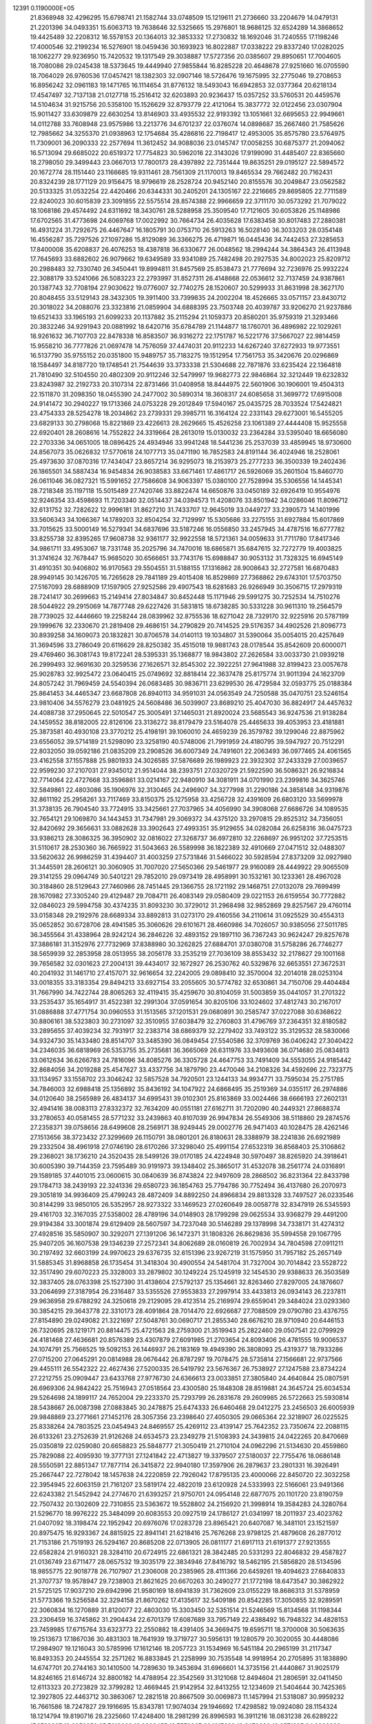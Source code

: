                                                                                 
12391  0.1190000E+05
  21.8368948  32.4296295  15.6798741  21.1582744  33.0748509  15.1219611
  21.2736660  33.2204679  14.0479131  21.2201396  34.0493351  15.6063713
  19.7638646  32.5325665  15.2976801  18.9686125  32.6524289  14.3868652
  19.4425489  32.2208312  16.5578153  20.1364013  32.3853332  17.2730832
  18.1692046  31.7240555  17.1198246  17.4000546  32.2199234  16.5276901
  18.0459436  30.1693923  16.8022887  17.0338222  29.8337240  17.0282025
  18.1062277  29.9236950  15.7420532  19.1317549  29.3038887  17.5727356
  20.0385607  29.8950651  17.7004605  18.7080086  29.0245438  18.5373645
  19.4449940  27.9855844  16.8285228  20.4648678  27.9251660  16.0705590
  18.7064029  26.9760536  17.0457421  18.1382303  32.0907146  18.5726476
  19.1675995  32.2775046  19.2708653  16.8956242  32.0961183  19.1471765
  16.1114654  31.8776132  18.5493043  16.6942853  32.0377364  20.6218134
  17.4547497  32.7137138  21.0127718  15.2516412  32.6203893  20.9236437
  15.0357252  33.5760531  20.4459576  14.5104634  31.9215756  20.5358100
  15.1526629  32.8793779  22.4121064  15.3837772  32.0122456  23.0307904
  15.9011427  33.6309879  22.6630254  13.8146903  33.4935532  22.9193392
  13.1051661  32.6695653  22.9949661  14.0112788  33.7608948  23.9575986
  13.2213776  34.6701237  22.0376074  14.0898687  35.2667460  21.7585626
  12.7985662  34.3255370  21.0938963  12.1754684  35.4286816  22.7198417
  12.4953005  35.8575780  23.5764975  11.7309001  36.2090333  22.2577694
  11.3612452  34.9088036  23.0145747  17.0058255  30.6875377  21.2094062
  16.5713094  29.6685022  20.6519372  17.7754823  30.5962016  22.3143026
  17.9199090  31.4485407  22.8365660  18.2798050  29.3499443  23.0667013
  17.7800173  28.4397892  22.7351444  19.8635251  29.0195127  22.5894572
  20.1672774  28.1151440  23.1166685  19.9311461  28.7561309  21.1170013
  19.8465534  29.7662482  20.7162431  20.8324239  28.1771129  20.9156475
  18.9796619  28.2528724  20.9452140  20.8155576  30.2049847  23.0562582
  20.5133325  31.0532254  22.4420466  20.6344331  30.2405201  24.1305167
  22.2216665  29.8695805  22.7711589  22.8240023  30.6015839  23.3091855
  22.5575514  28.8574388  22.9966659  22.3711170  30.0573292  21.7079022
  18.1068186  29.4574492  24.6311692  18.3430761  28.5288958  25.3509540
  17.7121605  30.6053826  25.1148986  17.6702565  31.4773698  24.6069768
  17.0022992  30.7664734  26.4035628  17.6383458  30.8017483  27.2880381
  16.4931224  31.7292675  26.4467647  16.1805791  30.0753710  26.5913263
  16.5028140  36.3033203  28.0354148  16.4556287  35.7297526  27.1097286
  15.8129089  36.3366275  26.4719871  16.0445436  34.7442453  27.3285653
  17.8400008  35.6208837  26.4076253  18.4387818  36.6330677  26.0048562
  18.2994244  34.3864343  26.4113948  17.7645693  33.6882602  26.9079662
  19.6349589  33.9341089  25.7482498  20.2927535  34.8002023  25.8209712
  20.2988483  32.7330740  26.3450441  19.8994811  31.8457569  25.8538473
  21.7776694  32.7236976  25.9932224  22.3088179  33.5241066  26.5083223
  22.2793997  31.8527311  26.4148668  22.0536612  32.7137459  24.9387861
  20.1387743  32.7708194  27.9030622  19.0776007  32.7740275  28.1520607
  20.5299933  31.8631998  28.3627170  20.8048455  33.5129143  28.3432305
  19.3911400  33.7399835  24.2002204  18.4526665  33.0571157  23.8430712
  20.3018022  34.2088076  23.3323816  21.0859904  34.6888395  23.7503748
  20.4039787  33.9206270  21.9237886  19.6521433  33.1965193  21.6099233
  20.1137882  35.2115294  21.1059373  20.8580201  35.9759319  21.3293466
  20.3832246  34.9291943  20.0881992  18.6420716  35.6784789  21.1144877
  18.1760701  36.4896982  22.1029261  18.9261632  36.7107703  22.8478338
  16.8583507  36.9316272  22.1751787  16.5221776  37.5667027  22.9814459
  15.9558210  36.7777826  21.0697478  14.7576059  37.4474031  20.9112233
  14.6267240  37.6272933  19.9773551  16.5137790  35.9755152  20.0351800
  15.9489757  35.7183275  19.1512954  17.7561753  35.3420676  20.0296869
  18.1584497  34.8187720  19.1748541  21.7544639  33.3733338  21.5304688
  22.7871876  33.6235424  22.1364818  21.7810490  32.5104550  20.4802309
  20.9112246  32.5479997  19.9682773  22.9846864  32.3212449  19.6232832
  23.8243987  32.2192733  20.3107314  22.8731466  31.0408958  18.8444975
  22.5601906  30.1906001  19.4504313  22.1511870  31.2098350  18.0455390
  24.2477002  30.5890314  18.3608317  24.6085658  31.3699772  17.6915008
  24.9141472  30.2940227  19.1713366  24.0753228  29.2012849  17.5940167
  25.0435725  28.7033524  17.5424821  23.4754333  28.5254278  18.2034862
  23.2739331  29.3985711  16.3164124  22.2331143  29.6273001  16.5455205
  23.6829133  30.2798068  15.8221869  23.4226613  28.2629665  15.4526258
  23.1061389  27.4444408  15.9525558  22.6920401  28.2608616  14.7552822
  24.3319664  28.2613019  15.0130032  23.2364284  33.5395040  18.6656080
  22.2703336  34.0651005  18.0896425  24.4934946  33.9941248  18.5441236
  25.2537039  33.4859945  18.9730600  24.8567073  35.0626832  17.5770618
  24.1077713  35.0471190  16.7852583  24.8191144  36.4024946  18.2528061
  25.4973630  37.0870316  17.7434047  23.8657214  36.9295073  18.2153973
  25.2777233  36.3500339  19.2402436  26.1865501  34.5887434  16.9454834
  26.9038583  33.6671461  17.4861717  26.5926069  35.2601504  15.8460770
  26.0611046  36.0827321  15.5991652  27.7586608  34.9063397  15.0380100
  27.7528994  35.5306556  14.1445341  28.7218348  35.1197118  15.5015489
  27.7420746  33.8822474  14.6650876  33.0450189  32.6926419  10.9554976
  32.9246354  33.4598693  11.7203340  32.0514437  34.0394573  11.4208076
  33.8501942  34.0286046  11.8096712  32.6131752  32.7282622  12.9996181
  31.8627210  31.7433707  12.9645019  33.0449727  33.2390573  14.1401996
  33.5606343  34.1066367  14.1789203  32.8504254  32.7129997  15.5305686
  33.2275155  31.6927884  15.6017869  33.7015625  33.5000149  16.5279341
  34.6837696  33.5187246  16.0556850  33.2457945  34.4787516  16.6777782
  33.8255738  32.8395265  17.9608738  32.9361177  32.9922558  18.5721361
  34.0059633  31.7711780  17.8417346  34.9861711  33.4953067  18.7331748
  35.2025796  34.7470016  18.6865871  35.6847615  32.7272779  19.4003825
  31.3741624  32.7678447  15.9685020  30.6566651  33.7743176  15.6988847
  30.9053132  31.7328325  16.6945149  31.4910351  30.9406802  16.9170563
  29.5504551  31.5188155  17.1316862  28.9008643  32.2727581  16.6870483
  28.9949145  30.1426705  16.7265628  29.7841189  29.4015408  16.8529869
  27.7368862  29.6743101  17.5703750  27.5167093  28.6888909  17.1597905
  27.9252586  29.4907543  18.6281683  26.9266949  30.3506715  17.2979319
  28.7241417  30.2699663  15.2149414  27.8034847  30.8452448  15.1171946
  29.5991275  30.7252534  14.7510276  28.5044922  29.2915069  14.7877748
  29.6227426  31.5831815  18.6738285  30.5331228  30.9611310  19.2564579
  28.7739025  32.4446660  19.2258244  28.0839962  32.8755536  18.6271042
  28.7329170  32.9225916  20.5787199  29.1999676  32.2330670  21.2819408
  29.4686151  34.2790829  20.7414525  29.5176357  34.4902526  21.8096773
  30.8939258  34.1609073  20.1832821  30.8706578  34.0140113  19.1034807
  31.5390064  35.0054015  20.4257649  31.3694596  33.2786049  20.6116629
  28.8250382  35.4515018  19.9881743  28.0178544  35.8542609  20.6000071
  29.4769460  36.3081743  19.8172241  28.5395331  35.1368877  18.9843802
  27.2626584  33.0033730  21.0939218  26.2999493  32.9691630  20.3259536
  27.1626571  32.8545302  22.3922251  27.9641988  32.8199423  23.0057678
  25.9028783  32.9925472  23.0640415  25.0749692  32.8818414  22.3637478
  25.8175774  31.9011394  24.1623709  24.8057242  31.7969459  24.5540394
  26.0683485  30.9836711  23.6299530  26.4729584  32.0593775  25.0188384
  25.8641453  34.4465347  23.6687808  26.8940113  34.9591031  24.0563549
  24.7250588  35.0470751  23.5246154  23.9810406  34.5576279  23.0481925
  24.5608486  36.5039907  23.8689210  25.4047030  36.8824917  24.4457632
  24.4088738  37.2950645  22.5010547  25.3005491  37.1465031  21.8920024
  23.5685543  36.9247536  21.9138284  24.1459552  38.8182005  22.8126106
  23.3136272  38.8179479  23.5164078  25.4465633  39.4053953  23.4181881
  25.3873581  40.4930108  23.3770212  25.4198191  39.1060010  24.4659239
  26.3579782  39.1299046  22.8875962  23.6556052  39.5714189  21.5298090
  23.3258190  40.5748006  21.7991959  24.4180795  39.5947927  20.7512291
  22.8032050  39.0592186  21.0835209  23.2908526  36.6007349  24.7491601
  22.2063493  36.0977465  24.4061565  23.4162558  37.1557888  25.9801933
  24.3026585  37.5876689  26.1989923  22.3932302  37.2433329  27.0039657
  22.9599230  37.2107031  27.9345012  21.9514044  38.2393751  27.0320729
  21.5922590  36.5086321  26.9216834  32.7714064  22.4727668  33.3596861
  33.0214167  22.9480910  34.3081911  34.0701990  23.2399816  34.3625746
  32.5849861  22.4803086  35.1906976  32.3130465  24.2496907  34.3277998
  31.2290186  24.3858148  34.9319876  32.8611192  25.2958261  33.7117469
  33.8150375  25.1275958  33.4256728  32.4391609  26.6803120  33.5699978
  31.3738135  26.7904540  33.7724915  33.3425661  27.7037965  34.4056990
  34.3908068  27.6686726  34.1089535  32.7654121  29.1069870  34.1443453
  31.7347981  29.3069372  34.4375120  33.2970815  29.8525312  34.7356051
  32.8420692  29.3656631  33.0882628  33.3902643  27.4993351  35.9129655
  34.0282084  26.6258316  36.0475723  33.9386213  28.3086325  36.3950902
  32.0816022  27.3268737  36.6972810  32.2268697  26.9951202  37.7253515
  31.5110617  28.2530360  36.7665922  31.5043663  26.5589998  36.1822389
  32.4910669  27.0471512  32.0488307  33.5620632  26.9986259  31.4394407
  31.4003259  27.5731846  31.5466022  30.5928594  27.8373209  32.0927980
  31.3445591  28.2606121  30.3060905  31.7007020  27.5650366  29.5461977
  29.9160089  28.4449922  29.9065509  29.3141255  29.0964749  30.5401221
  29.7852010  29.0973419  28.4958991  30.1532161  30.1233361  28.4967028
  30.3184860  28.5129643  27.7460986  28.7451445  29.1366755  28.1721192
  29.1468751  27.0132078  29.7699499  28.1670982  27.3305240  29.4129487
  29.7084711  26.4083149  29.0580409  29.0221153  26.6159554  30.7772882
  32.0846023  29.5994758  30.4374235  31.8093230  30.3729012  31.2968498
  32.9852869  29.8257567  29.4760114  33.0158348  29.2192976  28.6689334
  33.8892813  31.0273170  29.4160556  34.2110614  31.0925529  30.4554313
  35.0652852  30.6728706  28.4941585  35.3060626  29.6101671  28.4660986
  34.7026057  30.9385056  27.5011785  36.3455564  31.4338964  28.9242124
  36.2846226  32.4893152  29.1897110  36.7367243  30.9624247  29.8257678
  37.3886181  31.3152976  27.7732969  37.8388980  30.3262825  27.6884701
  37.0380708  31.5758286  26.7746277  38.5659939  32.2853958  28.0513955
  38.2056178  33.2535219  27.7036109  38.8553432  32.2178627  29.1001168
  39.7656582  32.0301623  27.2004131  39.4434017  32.1672927  26.2530762
  40.5329876  32.6653551  27.3672531  40.2041932  31.1461710  27.4157071
  32.9616654  32.2242005  29.0898410  32.3570004  32.2014018  28.0253104
  33.0018355  33.3183354  29.8494213  33.6927154  33.2055605  30.5774782
  32.6530861  34.7150706  29.4404484  31.7667990  34.7422744  28.8065263
  32.4119415  35.4259670  30.8104059  31.5003859  35.0441057  31.2701322
  33.2535437  35.1654917  31.4522381  32.2991304  37.0591654  30.8205106
  33.1024602  37.4812743  30.2167017  31.0886888  37.4771754  30.0960553
  31.1513565  37.1201531  29.0680891  30.2585747  37.0227088  30.6368622
  30.8806161  38.5323803  30.2731097  32.3510955  37.6038479  32.2760803
  31.4796769  37.2364351  32.8180582  33.2895655  37.4039234  32.7931917
  32.2383714  38.6869379  32.2279402  33.7493122  35.3129532  28.5830066
  34.9324730  35.1433480  28.8514707  33.3485390  36.0849454  27.5540586
  32.3709769  36.0406242  27.3040422  34.2346035  36.6818969  26.5353755
  35.2735681  36.3665069  26.6311976  33.9493608  36.0714680  25.0834813
  33.0612634  36.6266783  24.7816096  34.8085276  36.3305728  24.4647753
  33.7491409  34.5553055  24.9185442  32.8684056  34.2019288  25.4547627
  33.4337756  34.1879790  23.4470046  34.2108326  34.4592696  22.7323775
  33.1134957  33.1558702  23.3046242  32.5857528  34.7920501  23.1244133
  34.9934771  33.7595034  25.2751785  34.7846003  32.6988418  25.1356892
  35.8436192  34.1047922  24.6868495  35.2519369  34.0355117  26.2974886
  34.0120640  38.2565989  26.4834137  34.6995431  39.0102301  25.8163869
  33.0024466  38.6666193  27.2602131  32.4941416  38.0083113  27.8332372
  32.7634209  40.0551181  27.6162711  31.7202090  40.2449321  27.8688374
  33.2780653  40.0581455  28.5771232  33.2439863  40.8107039  26.9947834
  26.5549306  38.5118860  29.2874576  27.2358371  39.0758656  28.6499608
  28.2569171  38.9249445  29.0002776  26.9471403  40.1028475  28.4262146
  27.1513656  38.3723432  27.3299669  26.1150791  38.0801201  26.8180631
  28.3388979  38.2241836  26.6921989  29.2332504  38.4961918  27.0746190
  28.6170266  37.3298040  25.4991154  27.6532319  36.8568403  25.3106862
  29.2368021  38.1736210  24.3520435  28.5499126  39.0170185  24.4224948
  30.5970497  38.8265920  24.3918641  30.6005390  39.7144359  23.7595489
  30.9191973  39.1348402  25.3865017  31.4532078  38.2561774  24.0316891
  29.1589185  37.4401015  23.0600615  30.0840639  36.8743824  22.9497609
  28.2868502  36.8231364  22.8433798  29.1784713  38.2439193  22.3241336
  29.6580723  36.1854763  25.7794786  30.7752494  36.4137680  26.2070973
  29.3051819  34.9936409  25.4799243  28.4872409  34.8892250  24.8966834
  29.8813328  33.7497527  26.0233546  30.8144299  33.9850105  26.5352957
  28.9273322  33.1469523  27.0260649  28.0058778  32.8347919  26.5345593
  29.4161703  32.3167035  27.5358002  28.4789196  34.0148903  28.1799298
  29.0625534  33.9368279  29.4491200  29.9194384  33.3001874  29.6129409
  28.5607597  34.7237048  30.5146289  29.1378998  34.7338171  31.4274312
  27.4928516  35.5850907  30.3292071  27.1391206  36.1472371  31.1808326
  26.8629836  35.5994558  29.1067795  25.9407205  36.1607538  29.1346239
  27.2572341  34.8062689  28.0160819  26.7002934  34.7804598  27.0911211
  30.2197492  32.6603199  24.9970623  29.6376735  32.6151396  23.9267219
  31.1575950  31.7957182  25.2657149  31.5885345  31.8968858  26.1735454
  31.3418304  30.4900554  24.5481704  31.7327004  30.7014842  23.5528722
  32.3517490  29.6070223  25.3328003  33.2879802  30.1249224  25.1245919
  32.1454530  29.9388633  26.3503589  32.3837405  28.0763398  25.1527390
  31.4138604  27.5792137  25.1354661  32.8263460  27.8297005  24.1876607
  33.2064699  27.3187954  26.2316487  33.5355526  27.9553833  27.2997914
  33.4433813  26.0934143  26.2237811  29.9636958  29.6788292  24.3250618
  29.2129095  29.4123514  25.2169974  29.6559041  29.3484024  23.0293360
  30.3854215  29.3643778  22.3310173  28.4091864  28.7014470  22.6926687
  27.7088509  29.0790780  23.4376755  27.8154890  29.0249082  21.3221697
  27.5048761  30.0690717  21.2855340  28.6676210  28.9710940  20.6446153
  26.7320695  28.1219171  20.8814475  25.4721563  28.2759300  21.3519943
  25.2822460  29.0507541  22.0799929  24.4181468  27.4636681  20.8576389
  23.4307879  27.6091985  21.2703654  24.8093406  26.4781555  19.9006537
  24.1074791  25.7566525  19.5092153  26.1446937  26.2183169  19.4949390
  26.3808093  25.4319377  18.7933286  27.0715200  27.0645291  20.0814988
  28.0676442  26.8787297  19.7078475  28.5735814  27.1566681  22.9737566
  29.4455111  26.5542322  22.4627436  27.5200335  26.5419792  23.5676367
  26.7538927  27.1247588  23.8734224  27.2212755  25.0909447  23.6433768
  27.9776730  24.6366613  23.0033851  27.3805840  24.4640844  25.0807591
  26.6969306  24.9842422  25.7516943  27.0518564  23.4300580  25.1848308
  28.8519881  24.3645724  25.6034534  29.5264698  24.1899117  24.7652004
  29.2233370  25.7293799  26.2831678  29.2609985  26.5722663  25.5930814
  28.5438667  26.0087398  27.0883845  30.2478875  25.6474333  26.6460468
  29.0412275  23.2456503  26.6005939  29.9848869  23.2771661  27.1452176
  28.3057356  23.2398640  27.4050305  29.0665364  22.3218907  26.0225525
  25.8338264  24.7803525  23.0454943  24.8469557  25.4269112  23.4139147
  25.7642352  23.7350674  22.2088115  26.6133261  23.2752639  21.9126268
  24.6534573  23.2349279  21.5108393  24.3439815  24.0422265  20.8470669
  25.0350819  22.0259080  20.6658823  25.5848777  21.3050419  21.2710104
  24.0962296  21.5134630  20.4559860  25.7829088  22.4095930  19.3777131
  27.1241842  22.4713827  19.3379507  27.5180037  22.7755476  18.0686148
  28.5550591  22.8851347  17.7877114  26.3415872  22.9940180  17.3597906
  26.2879637  23.2801331  16.3926491  25.2667447  22.7278042  18.1457638
  24.2220859  22.7926042  17.8795135  23.4000066  22.8450720  22.3032258
  22.3954945  22.6063159  21.7161207  23.5819174  22.4822019  23.6120928
  24.5333993  22.5166061  23.9491366  22.6243382  21.5452942  24.2774670
  21.6393257  21.9750701  24.0954148  22.6877075  20.1101720  23.8190759
  22.7507432  20.1302609  22.7310855  23.5363672  19.5528802  24.2156920
  21.3998914  19.3584283  24.3280764  21.5296770  18.9976222  25.3484099
  20.6083553  20.0927519  24.1786127  21.0341997  18.2011937  23.4023762
  21.0407092  18.3198474  22.1952942  20.6976076  17.0283728  23.8965421
  20.6407087  16.3481101  23.1521597  20.8975475  16.9293367  24.8815925
  22.8941141  21.6218416  25.7676268  23.9798125  21.4879608  26.2877012
  21.7153186  21.7519193  26.5294167  20.8685208  22.0713905  26.0811177
  21.6917113  21.6191377  27.9213555  22.6582824  21.9160321  28.3284110
  20.6724915  22.6861321  28.3842485  20.5331293  22.8046832  29.4587827
  21.0136749  23.6711477  28.0657532  19.3035179  22.3834946  27.8416792
  18.5462195  21.5856820  28.5134596  18.9855775  22.9018778  26.7107907
  21.2306008  20.2385965  28.4111366  20.6459261  19.4094623  27.6840833
  21.3707737  19.9578947  29.7238903  21.8621625  20.6670263  30.2490277
  21.1772198  18.6473547  30.3862922  21.5725125  17.9037210  29.6942996
  21.9580169  18.6941839  31.7362609  23.0155229  18.8686313  31.5378959
  21.5773366  19.5256584  32.3294158  21.8670262  17.4135617  32.5409186
  20.8542285  17.3050855  32.9289591  22.3060834  16.1270889  31.8120077
  22.4803030  15.3303450  32.5351514  21.5246569  15.8134568  31.1198344
  23.2306459  16.3745862  31.2904434  22.6701379  17.6087689  33.7957149
  22.4388492  16.7948322  34.4828153  23.7459985  17.6715764  33.6323773
  22.2550882  18.4391405  34.3669475  19.6595711  18.3700008  30.5063635
  19.2513673  17.1867036  30.4831303  18.7641939  19.3719727  30.5956131
  19.1280579  20.3020055  30.4448086  17.2984907  19.1216043  30.5785996
  17.1612146  18.2057723  31.1534969  16.5451184  20.2965199  31.2117347
  16.8493353  20.2445554  32.2571262  16.8833845  21.2258999  30.7535548
  14.9918954  20.2705895  31.1838890  14.6747701  20.2744163  30.1410500
  14.7289630  19.3453694  31.6966601  14.3735156  21.4440867  31.9025179
  14.8246165  21.6146724  32.8800182  14.4788954  22.3542569  31.3121068
  12.8494604  21.2806591  32.0411450  12.6113323  20.2723829  32.3799282
  12.4669445  21.9142954  32.8413255  12.1234609  21.5404644  30.7425365
  12.3927805  22.4463712  30.3863067  12.2821518  20.8667509  30.0069873
  11.1457994  21.5318087  30.9959232  16.7661586  18.7247827  29.1916695
  15.8343781  17.9074034  29.1946692  17.4298582  19.0924080  28.1154324
  18.1214794  19.8190716  28.2325660  17.4248400  18.2981299  26.8996593
  16.3911216  18.0831238  26.6289222  17.9783397  19.2956952  25.7618662
  18.8808455  19.7579367  26.1617699  18.2470689  18.6571285  24.9203692
  16.9377250  20.3499668  25.4159413  16.0532541  19.8737040  24.9928751
  16.5616030  20.8700454  26.2969360  17.4975557  21.1595054  24.2733937
  18.4694307  21.5286985  24.6008825  17.6429276  20.4846667  23.4298536
  16.5884657  22.2801779  23.8528993  15.6378969  21.8591955  23.5253433
  16.2903208  22.8328487  24.7438330  17.2084115  23.2209911  22.8855699
  16.5152589  23.9005760  22.6066340  17.9064348  23.7989788  23.3314327
  17.3376070  22.8010852  21.9761239  18.2455228  17.0143522  26.8376364
  17.8179572  16.0519016  26.2786625  19.4697186  17.0131545  27.4142309
  19.8630616  17.8552209  27.8095946  20.3148769  15.8267632  27.4733980
  19.9144563  15.1555706  28.2331775  20.2149059  15.2437227  26.5578820
  21.3305146  16.1955931  27.6167549  18.5698915  20.5908659  34.4833131
  19.5912724  20.9635050  34.5609631  20.3976784  20.2429432  34.4245856
  19.7941036  21.4503615  35.5148657  19.7310671  21.9911112  33.4359862
  20.5404983  21.8756868  32.5640165  18.8432833  23.0354505  33.3770928
  18.3738789  23.2434032  34.2468716  18.8823409  23.8716055  32.1407084
  18.9310888  23.1314310  31.3420417  17.5361321  24.6671135  32.1168853
  16.7163675  24.0700359  32.5163571  17.6866298  25.5307997  32.7645708
  17.1924521  25.2228580  30.7831845  18.0556916  25.7353836  30.3586434
  17.0712674  24.4098130  30.0673822  15.9482925  26.1249969  30.6790690
  14.9973645  25.9743657  31.5043853  15.7543056  26.7312359  29.5981409
  14.9009072  27.2313482  29.3939477  16.4693861  26.6606109  28.8883719
  20.0442564  24.8298963  31.9868262  20.3997026  25.0787666  30.8877803
  20.5084899  25.3797323  33.0788746  20.2218792  25.0928056  34.0038759
  21.8340689  26.0839582  33.1894545  21.9387551  26.8150796  32.3878223
  21.6877514  26.9759858  34.4277847  22.5418280  27.6486287  34.3490018
  20.8275065  27.6409835  34.5043140  21.6536133  26.2622323  35.7951355
  21.1040296  25.2348312  36.0120950  22.3933278  26.7973782  36.7819408
  22.4762640  26.2177284  37.6048807  22.8608092  27.6653072  36.5622584
  23.0807465  25.2010027  33.1914644  24.2037509  25.6628318  33.1602677
  22.9218405  23.8304813  33.1604453  21.9821451  23.4664247  33.0930997
  24.1103817  22.8900827  32.9413606  25.0472974  23.4006939  33.1639930
  23.9733770  21.6649526  33.7104045  22.9482948  21.3077258  33.6119471
  24.5786982  20.9212134  33.1921978  24.4574228  21.7798925  35.2227845
  24.7522467  22.8140994  35.4005502  23.3351413  21.4846327  36.1953420
  23.1430103  20.4117382  36.2047393  23.5887081  21.8184626  37.2015043
  22.4794767  22.0738713  35.8655907  25.6787239  20.9713096  35.5508451
  26.4803598  21.2178292  34.8546417  26.0372129  21.0275289  36.5786687
  25.5069148  19.9217569  35.3120548  24.1195659  22.5785392  31.3783399
  23.1516218  21.9986117  30.9473168  25.2395042  22.7704946  30.6708791
  26.0049831  23.2239127  31.1489524  25.4437903  22.5930421  29.2038366
  24.5049548  22.1859463  28.8283890  25.8392592  23.9406463  28.5231468
  26.8304759  24.0931184  28.9501587  25.8803253  23.8049594  27.4424051
  24.9717682  25.1041902  28.7456396  25.0622764  25.4764517  29.7660956
  25.4184478  26.3836481  28.0350951  26.4984460  26.4069611  28.1805612
  25.2623417  26.1805092  26.9756250  24.9974078  27.2229148  28.5886819
  23.4900479  24.9623535  28.4416703  23.4200951  24.4601621  27.4767815
  22.9933032  24.5210917  29.3057523  22.9844103  25.9219473  28.3339131
  26.5536442  21.5512903  28.8563596  27.4534917  21.3240581  29.6257322
  26.3049473  20.8855662  27.7107657  25.4992604  21.1458901  27.1601295
  27.1363060  19.8133220  27.2646181  28.0199534  19.7373274  27.8982521
  26.3326338  18.4162889  27.3809472  26.8922339  17.6472082  26.8485349
  26.2727510  18.0943380  28.9330345  27.2623930  17.9819049  29.3758314
  25.7057135  18.9241340  29.3549433  25.6128087  17.2362942  29.0608742
  24.9663530  18.4712279  26.7716723  24.3964204  19.3224637  27.1440625
  24.9319179  18.5294686  25.6837734  23.9916333  17.2522135  27.1031707
  23.5478062  17.3333799  28.0954017  23.1134747  17.2829758  26.4581990
  24.4300700  16.2732627  26.9094480  27.5848343  19.8538273  25.7521191
  26.9093177  20.5805248  25.0000270  28.6068379  19.1711034  25.2748092
  29.1084373  18.5298929  25.8725945  29.2910897  19.2778609  23.9902540
  28.6033655  19.8610136  23.3778237  30.5659390  20.2074292  24.0544777
  30.9936378  20.1067067  23.0569615  30.1340081  21.2026564  24.1596368
  31.5351440  19.7198871  25.0959309  31.6444474  18.5796622  25.2994650
  32.2956569  20.5969001  25.7085735  32.9962560  20.0671486  26.2072043
  32.2200260  21.5879078  25.5288968  29.5528992  17.8899042  23.3230774
  29.5065818  16.8338014  23.9745957  29.9280916  17.9957262  22.0561195
  29.8772320  18.8801359  21.5710079  30.4565428  16.8303020  21.2789121
  29.6251465  16.1293532  21.2044033  30.9084045  17.2869386  19.9150144
  31.5036483  16.4613101  19.5249855  29.8252074  17.6646937  18.9994061
  29.4106613  16.7564763  18.5619217  29.0145411  18.1634508  19.5305910
  30.0952081  18.4324137  18.2742832  31.8474319  18.3047047  20.0224253
  32.6338233  17.7910585  19.8240397  31.5624203  16.0397751  21.9781462
  31.7193655  14.8335702  21.7600356  32.3158115  16.6914109  22.8535228
  32.1610810  17.6682231  23.0584526  33.4196913  16.0635627  23.5334874
  33.8870494  15.2838340  22.9320727  34.5412460  17.1244526  23.7799186
  34.1182979  17.9177872  24.3962262  35.3756966  16.6394407  24.2864411
  35.0344988  17.7567163  22.4859054  34.4131601  18.6094358  22.2122110
  35.9550311  18.2827879  22.7388265  35.0716680  16.9307448  21.2201416
  35.6815086  15.8817571  21.2374891  34.5533209  17.4007390  20.2241715
  33.1115114  15.3467097  24.8382622  34.0064237  14.8129767  25.4310766
  31.8455351  15.3045173  25.2540923  31.1506841  15.7110946  24.6441931
  31.2778847  14.6626157  26.4439386  30.2136902  14.4643971  26.3162698
  31.6466712  13.6373147  26.4733542  31.5505177  15.4237676  27.7760707
  31.5538956  14.9248482  28.8775076  31.8995638  16.6404805  27.6017771
  31.8806975  17.0557373  26.6812850  32.1998140  17.5586997  28.7324511
  32.4473026  16.9175558  29.5784913  33.3489156  18.4891567  28.4806151
  33.4374798  19.0990677  29.3796507  34.2312343  17.8620562  28.3527434
  33.2990059  19.0739951  27.5621543  30.8749497  18.2364724  29.2058985
  29.8333031  18.1414151  28.4860509  30.8958564  18.7963684  30.4137838
  31.7830887  18.8072585  30.8962775  29.7156069  19.3548328  31.0917058
  29.0320799  19.5324795  30.2614453  29.0498462  18.2817677  31.9950231
  28.8564977  17.4306170  31.3421381  29.9788322  17.7231728  33.1096911
  30.3490342  18.5823254  33.6690672  29.3961201  16.9950582  33.6739568
  30.7687320  17.1313821  32.6471648  27.8613683  18.9223776  32.6757495
  28.1850532  19.4790132  33.5552294  27.3791758  19.5410378  31.9188794
  26.8067475  17.9807863  33.1734672  25.9481103  18.5824741  33.4715022
  26.4845290  17.3163059  32.3717537  27.1471979  17.3756452  34.0137040
  30.0771339  20.6517069  31.7913612  30.9971115  20.6194036  32.5435173
  29.3763660  21.7549346  31.4930962  28.5530485  21.6488265  30.9177791
  29.8181039  23.0373430  31.9173363  30.4456856  22.8648471  32.7916855
  30.6313501  23.8457106  30.8280880  29.9229801  23.8871814  30.0006873
  30.7935332  24.8554049  31.2053362  31.9181668  23.0564206  30.3369736
  32.4974217  22.7151308  31.1949284  31.6374939  22.1590332  29.7855948
  32.7456514  23.9185117  29.4010354  32.1280251  24.3539163  28.6155034
  33.3835747  24.6307377  29.9243830  33.7126537  23.0400412  28.5943367
  34.3186074  22.3244754  29.1501131  33.2522653  22.4912681  27.7727586
  34.7275044  24.0531124  27.9767651  35.4522857  24.3581228  28.6106129
  35.1994259  23.6118010  27.2004698  34.2513466  24.9015866  27.7057071
  28.6232114  23.8942088  32.4306495  27.6770381  24.0690896  31.6351973
  28.7294927  24.4857477  33.6643807  29.6084482  24.4303993  34.1588250
  27.6481089  25.4729870  34.1336065  26.6726760  25.1222182  33.7965722
  27.7650600  25.6670087  35.6164498  28.8259656  25.7229385  35.8602761
  27.3057803  26.6088081  35.9167442  27.3110083  24.4312923  36.4039185
  27.0835110  23.6659938  35.6618516  28.5172999  23.8350412  37.2445569
  28.1459784  23.1181883  37.9769108  29.1998683  23.2124505  36.6661325
  29.0175653  24.6491124  37.7690769  26.1129407  24.6848207  37.3214236
  25.2199263  24.8895406  36.7309071  26.0528244  23.7702153  37.9113244
  26.2924171  25.5524498  37.9563248  27.7885501  26.8064436  33.3978378
  28.8644908  27.4970969  33.4045643  26.5996360  27.3411390  32.8577019
  25.8107818  26.7544673  33.0892738  26.3306301  28.7187687  32.4532679
  27.0732244  28.9697091  31.6958494  24.9673659  28.6296044  31.7474396
  25.0142033  29.6224101  31.2999464  24.9203788  27.8009766  31.0408492
  24.1559390  28.6761746  32.4737436  26.3935223  29.7667765  33.6061740
  26.6770084  29.5000441  34.8141201  26.1046212  31.0522878  33.2931504
  25.7625403  31.3013578  32.3760654  25.9457383  32.2530514  34.1114197
  24.9651452  32.2869098  34.5861768  26.7511990  32.2133451  34.8447385
  25.9157910  33.1887719  33.5531739  27.0594354  11.3532425  21.7719829
  26.0602015  10.9178072  21.7772491  25.8247659  10.3502432  22.6775518
  25.8193133  10.2113211  20.9829240  25.0119780  11.9605376  21.6687450
  24.0366468  11.9498630  22.4397418  25.1895879  12.9228303  20.7617524
  26.0449241  12.9324127  20.2247159  24.2113642  13.9854380  20.4307762
  23.3662670  13.9022206  21.1141399  24.8672574  15.2823013  20.7508239
  25.7764612  15.3436859  20.1527600  24.1547781  15.9927592  20.3316289
  25.1057468  15.5267303  22.2489838  25.4342593  14.6083582  22.7355835
  26.2470535  16.5966543  22.4410591  26.4732070  16.6311237  23.5067843
  27.1147006  16.3016612  21.8509172  25.8791210  17.5776524  22.1404557
  23.8351636  15.9377091  22.9912052  23.3176867  16.7503055  22.4813027
  23.1890592  15.0619038  22.9311423  24.0566727  16.1178203  24.0431527
  23.7577360  13.9567145  18.9986967  24.4858346  13.6903405  18.0382801
  22.5037612  14.2173915  18.7637209  21.8378857  14.2972507  19.5189244
  21.9202064  14.3470350  17.4674064  22.4692393  13.7882783  16.7094791
  20.5403235  13.6170935  17.5394540  20.6814080  12.6057061  17.9206273
  19.9479833  14.1796205  18.2611163  19.7979404  13.7078140  16.1804834
  19.4781374  14.7306080  15.9811777  20.4589677  13.4358805  15.3575648
  18.5022516  12.8511968  16.2119995  18.8796900  11.8325208  16.3011071
  18.0035087  12.9925800  17.1708354  17.6221644  13.1451579  15.0413105
  17.6998297  14.1204783  14.7906748  16.5810826  12.4483010  14.6700548
  16.1273086  11.3447372  15.2061092  16.6479409  10.8936771  15.9447477
  15.2341189  10.9289003  14.9838561  16.0195898  12.8291763  13.6104864
  16.3294509  13.7232546  13.2573407  15.1792841  12.4677730  13.1822645
  21.9101627  15.8482043  16.9858280  20.8255451  16.4394994  16.8196201
  23.1044413  16.4261319  16.6664690  23.9234542  15.8425032  16.7597450
  23.2641335  17.8267227  16.4108593  22.5177244  18.3726997  16.9878191
  24.6866661  18.2529923  16.7444973  25.4135103  17.7086540  16.1415922
  24.7160267  19.3194031  16.5208774  25.1372512  18.1491429  18.2235487
  25.4389424  17.1331447  18.4781867  26.3096522  19.0456017  18.4377745
  25.9359943  19.9701184  17.9975998  26.4743156  19.2075196  19.5030307
  27.1595533  18.6982635  17.8503017  24.1951100  18.6049922  19.3733687
  24.6197871  18.4847313  20.3700039  24.0225422  19.6488368  19.1112452
  23.2293667  18.1041534  19.3055516  22.7259146  18.2194717  15.0245038
  23.0376327  17.5244784  14.0456522  21.9539608  19.2047518  14.8655340
  24.9640506  30.6956089  28.1177825  23.7419510  30.1008291  28.0501451
  23.7606741  29.3777225  26.8628266  24.8378741  29.6221940  26.1130146
  25.6708168  30.2280907  26.9417686  22.7414623  30.1953084  28.9852295
  21.6494572  29.3588991  28.7068671  21.5848768  28.6522475  27.4229558
  22.5986240  28.6579392  26.4335645  22.5703136  27.8244363  25.4191593
  20.6264914  29.2529457  29.6532419  22.1555155  26.3833027  25.5108411
  21.3304108  26.0278373  24.3579927  21.8460945  26.0469565  23.0084818
  21.1932790  25.6525053  21.9349215  19.9146531  25.1893269  22.2502151
  19.3855286  25.0251981  23.4610268  20.0473663  25.4910083  24.4778970
  20.8667032  29.2111201  31.0692055  19.8360263  29.1808413  31.9896345
  18.5366472  29.1397089  31.5113969  18.2445554  29.1577458  30.1766073
  19.2667813  29.1818120  29.2424558  25.6769463  31.6702081  29.4825973
  26.6492255  30.4968611  26.5659988  22.8763327  30.8523210  29.8368165
  20.8051475  27.9230898  27.2347870  23.3674152  27.9901476  24.8180664
  21.6897340  26.1553025  26.4775282  23.1067065  25.8374962  25.4836365
  22.8933331  26.3099137  22.8668278  19.3315418  24.7899743  21.4230254
  19.5588181  25.4275509  25.4490895  21.8599072  29.3258021  31.4932219
  20.1179347  29.2533706  33.0358965  17.8064117  29.0192675  32.3061585
  17.1942868  29.0574627  29.9191671  19.0157756  29.1296171  28.1871511
  15.0725726   3.3514786   7.8974553  46.1848836  20.9758525  25.4354969
  49.3512117  17.5405254  12.9762874  28.2374658   9.1680098  33.9581170
  44.9101608  48.0241807  38.3296266  36.6154807  47.5483732   2.9782412
  36.0188739  12.0287905  43.7469997  37.0861082  20.1490827   8.0714249
   6.9606808  49.3554311  10.4805100  45.1823157  11.2164757  41.4890899
  15.1589993   1.0124504  12.7729520  39.9736348  22.2162539  19.2719934
  48.6111051  19.6133755  14.6016758  46.5294375   3.1800501  39.0991525
   8.1759518  39.7834835   7.7914799  36.2449929  43.0017333  15.1551788
  37.1276657  42.6449192  15.0561627  35.9234305  42.6218885  15.9728262
   9.4596590  17.7462472  28.0604375  10.1698118  17.1088205  28.1352841
   9.3785668  18.1186684  28.9384798  45.5538999  27.4846982  27.9823791
  46.1825608  27.9085700  27.3981274  45.7548954  27.8394250  28.8484054
   9.2457012   7.5081631  28.3502790   8.4274088   7.0195547  28.4391120
   9.6765844   7.4101291  29.1993732  42.2329712  49.0330621   0.8955440
  42.0894151  48.3672304   0.2230177  43.1310506  48.8846863   1.1916352
  10.9505443  32.5350318  43.7314443  10.0903012  32.9467373  43.8133722
  10.7709893  31.5955663  43.7688128  43.3028150  13.1860331   3.3722799
  43.8426061  12.5343017   2.9249506  42.9584834  13.7357521   2.6683789
  15.2787614  12.5013378   4.2804347  16.0505478  11.9355880   4.3029002
  14.7432365  12.1478131   3.5701776  19.5917688  37.8657551  10.3593071
  19.1917109  38.2452675  11.1417110  19.0116362  37.1428793  10.1202912
   7.5654072  23.0413545   9.8255343   7.6683495  23.2314851  10.7579961
   8.3283386  23.4461949   9.4128942   4.8608965  17.9945780  43.4325476
   4.0629343  17.5248067  43.1900543   4.9469738  17.8499853  44.3748403
  38.2220826  21.5174702  14.5678504  38.7991026  21.9111181  15.2223128
  38.1752985  20.5937504  14.8143963  21.6763800   8.6319822  11.4134784
  21.3815068   8.5944717  10.5036023  22.2868523   9.3688618  11.4372266
  28.9619974  12.2566157  10.2195736  28.2893820  12.8486390   9.8829300
  29.2544516  11.7651625   9.4519955  17.5069592  10.1414880  17.8440097
  18.0581202  10.3358674  18.6020797  17.2870846   9.2147464  17.9390737
  10.2134799   3.4459683  49.3903187  10.1057744   2.6797781  49.9538646
  10.9714481   3.2370729  48.8443527  30.8574680  36.1144349  13.5334223
  31.1118339  35.2314046  13.8013538  30.9630634  36.1158189  12.5820656
  19.5121649  28.4680188  37.1664854  19.7799379  29.3837782  37.2433895
  19.8558085  28.0508420  37.9564883  47.1990260  10.2850402  46.0777359
  47.9203192  10.3448638  45.4513263  46.4377144  10.6118182  45.5983064
  25.8245096  38.4944393  37.2021201  25.1141117  38.0572485  36.7326194
  26.0853309  37.8690101  37.8781692  29.9003037  32.0893187   8.7501828
  30.2785027  32.9315456   9.0028710  29.2529897  32.3088305   8.0800850
  13.3856219  22.5454667  37.9066434  13.8966017  23.1362897  37.3534168
  13.3134169  21.7401494  37.3943132  36.1046961   8.7241776  46.6582433
  35.8097796   9.0262458  47.5173189  36.1785329   9.5228766  46.1358835
   7.9030936  33.5331502  47.5164852   8.3612252  34.1653161  46.9626678
   7.5978400  34.0468223  48.2642773  38.0379485  17.0680063   2.3045062
  38.3495100  16.8413702   3.1807467  37.7116342  17.9637428   2.3905699
  28.6332329  16.4197370  42.3820331  28.0790433  16.9546848  42.9503082
  28.2903345  16.5714989  41.5013397  38.8664857  15.7002095  41.9306675
  38.9051152  15.7421491  40.9751673  39.7751830  15.5694635  42.2016039
  45.5399611  11.3235653   4.9991977  45.8382338  11.1569552   4.1050465
  45.1551142  10.4939521   5.2818045  26.0648183   4.0520624  42.5730628
  25.1919731   4.3714410  42.3442171  26.5434850   4.8358060  42.8429813
   4.2660007  28.2718945  44.8233052   3.8818039  27.4194572  45.0281840
   3.8271428  28.8812880  45.4168330  17.0491304   6.1130035  30.8110988
  17.5153694   6.8823340  30.4840151  17.2002394   5.4408826  30.1465302
   9.1098044  22.6993580   1.4507061   9.9979223  22.4616119   1.7170805
   8.8072980  23.2983838   2.1332673   1.7071880  46.9428997  15.3873476
   1.7803905  46.9925293  14.4342421   2.0065053  47.7983134  15.6954197
  40.6544580  20.4504630   1.8722670  41.1219134  20.7906568   1.1093873
  41.3185396  20.4068455   2.5602533  12.5383039  31.0897087   7.1375143
  12.0549075  31.5673875   7.8115935  12.2188230  30.1899916   7.2058730
  37.0945442  24.8076110  12.9721420  36.8941965  24.1561784  13.6442493
  36.9817073  24.3402731  12.1444373   6.4662500  39.4423517  19.3895446
   7.2053650  40.0104726  19.1723359   5.7358006  39.7947198  18.8811035
  21.6958843  10.4277197  39.8527027  21.4254897  10.2965967  40.7615070
  22.6050978  10.1294771  39.8279221  32.3352120  43.2911892  43.4117736
  31.5856526  42.7152766  43.5624958  31.9482517  44.1162943  43.1190361
   6.8791167  23.7211328  38.2586722   6.2945514  23.9180901  38.9906032
   6.5847321  22.8679216  37.9399243   2.6409116  23.0594394  16.5710903
   2.1859616  23.8314252  16.9076764   1.9588335  22.5525885  16.1305184
   2.2918276  36.1816035  47.8138058   2.1451349  37.0398655  48.2114231
   2.8948939  35.7404047  48.4120420  12.1242723  38.4232202   4.2608609
  11.8908106  38.1834394   3.3640707  11.2845515  38.5749383   4.6945456
  42.6176505  22.4766271   3.3140919  42.2545043  23.2285259   2.8461124
  43.4905333  22.3598581   2.9390287   7.4496586  12.7886874  11.9854614
   7.2531381  13.2223447  11.1550682   8.3115426  12.3943741  11.8516524
  48.1146288  33.6184104  34.2118092  49.0334256  33.7479739  33.9767400
  47.9449445  34.2760298  34.8863282  12.5592340  31.2123368   1.2393137
  13.1404228  31.8696917   0.8567750  12.7694192  31.2211530   2.1731104
  19.5567865  48.3240799  33.8100771  18.7968299  48.8608933  34.0348640
  19.2892382  47.8472301  33.0244156  21.4873003  47.2085451  39.4856533
  21.3500801  46.3963357  38.9980896  21.9533680  46.9373269  40.2765094
  31.7385398   1.5309761  24.6651876  31.9417834   1.3234124  23.7531344
  32.5879336   1.7245673  25.0617786  36.4329703  34.2944092  35.3546946
  35.5097925  34.5379044  35.4231397  36.4752549  33.7302159  34.5826002
   8.5374864  40.9133725  21.2232054   8.4325087  41.3033230  20.3553632
   8.9631976  41.5955851  21.7424238  24.4411453  14.5425697  46.4461997
  24.0700085  15.3493407  46.8034250  23.6847762  14.0546719  46.1204800
   2.7413592  11.3064517  11.9549528   3.2875194  10.5392896  12.1264260
   3.0098455  11.6019889  11.0850075  15.1726961  29.6357942  47.0934984
  14.6758947  30.4441901  47.2196588  14.8614232  29.2915508  46.2563381
  22.2171751  25.8695334  39.4975820  21.4668664  26.4174510  39.7279185
  22.9380957  26.2177847  40.0222023  24.0969483  35.4648928   7.2034520
  23.6942009  34.6252358   7.4248173  24.2010909  35.9097348   8.0445833
   1.6226460  27.2130297  46.9118553   1.2362166  26.6719809  46.2232550
   1.1528845  26.9606157  47.7067410  22.0625001  10.8006391   8.9398726
  22.1165256  11.7209388   8.6822651  22.6382448  10.7308824   9.7013737
  39.0028846  29.3159845  21.7215866  38.3063088  28.9409569  21.1827282
  38.5708388  29.5490873  22.5433112  45.2375061  21.5905912  40.5430330
  45.3818652  20.7215141  40.9173288  44.4738571  21.9289114  41.0105921
  32.7935120  12.7567084   8.3410572  32.3537073  12.6315042   9.1819659
  33.7262023  12.7570361   8.5562791  17.3680254  13.6853182  27.0856927
  16.4777934  13.4304610  26.8432741  17.4000746  14.6279906  26.9226794
  46.1497019  33.9593778  44.1671023  45.8645740  33.6346948  45.0212188
  46.9339464  34.4745375  44.3563188  11.3796541  45.6996133  19.3027764
  12.1048663  46.3213175  19.3642833  10.7213352  46.1510374  18.7745110
  28.5948084   0.3374489  41.7998001  28.6325132   1.2700871  42.0119229
  27.6733418   0.1747440  41.5981615  21.9558459  21.9882348   6.9053181
  22.2045205  21.0966354   6.6615084  22.0365182  22.0071031   7.8589259
  26.3880255  44.2511756  12.1237587  26.5240841  43.5836687  11.4513344
  25.4598304  44.4746922  12.0550116  21.4571591  35.8105739  10.3363012
  20.7425319  35.2220960  10.5796805  21.0195466  36.6044545  10.0289239
  22.9726047  12.2602613  33.8244237  22.1262050  12.7004093  33.7462633
  23.4438445  12.5041053  33.0277400   1.8717944   2.2702014  12.7457163
   2.4373461   1.7550471  12.1703910   1.0936745   1.7260032  12.8665863
   2.1266150  22.9173174  41.8035348   1.6683835  22.3774247  42.4475624
   2.6488365  22.2949555  41.2973904  22.1682348  42.0071059  19.6660906
  21.6192320  41.9151134  18.8873961  21.6845620  41.5518186  20.3552973
  17.6267882  34.9925418  16.2513472  18.0851364  35.7939929  16.5039833
  18.3207157  34.3405776  16.1531678   8.0176478   8.7672641  15.9987434
   8.8587563   9.0822400  16.3297398   8.2180367   7.9181784  15.6048785
   7.8883806  30.2385216  34.0265515   7.6407111  29.5745357  34.6699909
   8.7228855  29.9302152  33.6733086   1.6118148  23.8539717   3.9676215
   2.1472251  23.4999552   3.2575229   0.8864729  23.2351225   4.0520999
  20.0308239  41.6286863   9.9766161  19.9630610  42.1965629  10.7441813
  20.4023089  40.8135068  10.3138299  34.2183696   2.5322006  46.4631332
  34.3075608   3.3767350  46.0215017  33.5828441   2.0508365  45.9333901
  23.9202839  34.4949371  10.5019622  23.6832940  33.6073340  10.7707157
  23.0935921  34.9773158  10.5130602  49.1962379   9.8238010  30.6034640
  50.0799017   9.5873229  30.3215981  48.6412990   9.1198881  30.2676350
  36.3966277  13.7865120  36.7772888  37.3438696  13.6556092  36.8200548
  36.1648673  13.5660802  35.8751087  19.6873495  14.5443834   8.4811592
  19.5810195  15.2850318   9.0781229  20.6303588  14.4969328   8.3239532
  43.2060204  35.6762431   4.4313237  44.0402164  35.2997991   4.1508976
  43.4471479  36.3328157   5.0847773   3.6133775  11.2990416  47.0137356
   3.0931108  11.8416578  46.4211800   3.7066992  10.4644368  46.5544342
  36.8937267   2.3564988  43.2103541  37.0795581   2.0268172  44.0895632
  37.6250295   2.9422801  43.0146802  37.4692882  14.7298992  23.5997741
  37.5023151  15.0397693  22.6947208  37.0999517  15.4638152  24.0908847
   3.9922073  39.6053022  25.3443472   3.6735263  40.5044179  25.4235004
   4.7800844  39.6770071  24.8055153  12.4595385  27.9899106   4.4390241
  12.2522349  27.5611416   3.6087144  11.7591082  27.7163280   5.0312924
  27.8829544  15.8220794  45.6062999  28.2413730  16.5724333  45.1322356
  27.3475422  16.2096957  46.2986287  22.9035171  45.0094940  16.4656916
  23.1191350  45.1894300  15.5506157  22.1443992  45.5638656  16.6463680
  11.6662239  37.3589430  19.2357277  11.3656019  36.4501834  19.2394836
  12.5001722  37.3334087  18.7665688  43.3092348  27.5717838  38.3817758
  44.1138483  27.0999129  38.1669113  43.3229621  27.6465656  39.3359514
  23.4947563  39.6650860  18.1502502  24.3933323  39.6540392  18.4799029
  23.3132503  40.5894663  17.9805193  24.2539087  15.4535767  41.3611266
  24.7639287  15.5682868  42.1629701  24.6568157  16.0532019  40.7331557
  29.4077526   0.3795335  19.3148660  28.9622983   1.2230418  19.2355178
  30.3223858   0.5712669  19.1077036  28.2292286  41.5653644  12.6673882
  28.1729547  42.1708454  13.4066162  29.1427812  41.2796899  12.6607854
   7.6437166  16.5283152  19.1950858   6.8891608  16.8301913  18.6893703
   8.3325872  17.1635713  18.9997942  33.0644825   9.1657138  40.4650006
  33.7366185   9.2613863  41.1397686  33.5443835   9.2244618  39.6388798
  14.7137541  11.5795027  26.6779754  14.5101710  10.6539793  26.8128544
  13.8868195  11.9673886  26.3916967   4.1602988  33.5905853  38.8417308
   4.3382015  33.1084669  38.0341762   3.2052331  33.6143879  38.9010162
  31.5898856   7.6194024  20.8419664  31.2107914   8.4942354  20.7571922
  30.9090674   7.0307405  20.5160897  23.0889607  49.7592632  41.5292969
  23.5904034  50.5684094  41.6296442  23.7447033  49.0963888  41.3128922
  39.7840864   9.9266969  21.5288560  39.9527359   9.3493631  20.7842253
  39.0273907  10.4481610  21.2610527   0.7440966   8.4432571  19.0056889
  -0.0899807   8.1154155  19.3419429   0.9688410   9.1685483  19.5885048
  11.0765658  15.1771281  19.3801159  10.5278192  14.9980654  18.6165417
  11.1869821  16.1279361  19.3780412  34.9350775  24.9267864  24.5271054
  34.5829943  25.2559716  23.7001191  34.3586731  25.2954642  25.1964831
  -0.1873371  21.2225199  34.1398798   0.3064230  21.9566412  34.5052545
   0.1477343  20.4545374  34.6026561  35.5917336  21.6208971  17.1882646
  35.5036016  21.1271480  18.0035415  35.2208150  21.0460248  16.5188073
  13.8221789  33.6601546  45.0267291  13.9952322  32.8016825  44.6403227
  12.9375890  33.5875657  45.3851470  19.9351896   7.0344949   1.9982351
  20.0527550   6.3053107   1.3893832  20.6305808   6.9201565   2.6459926
  49.0899648   5.8751945   9.7394066  48.4163594   5.5861367  10.3549820
  49.7915489   5.2306551   9.8320370   6.6212124  42.8224004  31.3320482
   6.8117226  43.2637004  32.1598114   6.9872353  43.4004785  30.6626568
   5.6708265  40.5794021   3.5012362   5.1035481  41.3497777   3.5320334
   6.4665686  40.8851676   3.0658815   4.7970748  33.4855730  14.1712891
   4.6933789  32.6503810  13.7152919   4.1723667  33.4423740  14.8952404
  18.3497461  49.1003394  44.1348296  18.5793270  48.2948232  44.5981525
  17.5060746  49.3581553  44.5062880   9.1561526  20.4850862   3.3919134
   9.8101030  20.0102911   2.8789317   8.5856257  20.8887809   2.7378786
   6.2982384  26.7053795  17.1518045   5.5876118  27.2292471  16.7819338
   6.5961298  27.2074248  17.9103841   4.3209325  30.3481375  33.3412256
   4.0506666  29.4469930  33.5176537   5.1498969  30.4456636  33.8097749
   4.8425229  45.6909137  25.4794588   4.4978338  45.8954767  24.6102206
   4.1241494  45.2384983  25.9216032   8.3557913   6.0424717  15.9502456
   9.0250225   5.5119135  16.3825296   8.0686337   5.5087293  15.2093735
  14.6241965  10.3702695   0.9161298  15.4045876  10.9001044   1.0789078
  13.9216769  11.0092214   0.7959690  47.1774619  25.7595302  -0.0169688
  47.4470229  25.0244813  -0.5676701  47.8362194  25.7933390   0.6766646
  45.1129251  24.7378476   1.6655908  45.4841358  25.5590544   1.3430167
  44.2363611  24.7044303   1.2825104  37.6674035  45.8915169  40.6629400
  37.3936574  46.3173163  41.4753375  38.2891841  45.2195769  40.9424350
  10.9904231  11.4805825  32.4451773  10.3994423  12.1999798  32.6675305
  11.8506999  11.7766675  32.7426489   7.4942233  26.0395336  33.3641013
   8.4296349  25.9873406  33.1678542   7.4501588  26.0471891  34.3202559
   8.4145862  22.1159489  12.2863690   8.9719708  22.2216984  13.0573237
   8.9382322  21.5890849  11.6826795   3.7777671  16.3792711   3.9892055
   3.9801380  16.2872582   4.9202326   3.9211028  15.5055587   3.6254563
  19.4927978   1.5146617   1.6700655  18.8982832   1.4630586   0.9216529
  19.8140297   0.6200613   1.7829013  30.7982455   2.5582024  38.0300603
  31.0681871   2.0467410  38.7927992  30.6356737   3.4359330  38.3755907
  42.2246897  29.7570068  48.8997250  42.5780350  29.7104100  48.0113513
  42.5128486  30.6088351  49.2277263  40.9962074  31.5386130  18.5000397
  40.1394013  31.6493213  18.9121791  40.9410198  32.0487704  17.6920016
  27.5595224   7.3006088  32.7534878  27.6170909   7.0320435  31.8365415
  28.1154714   6.6772406  33.2209969  11.3458539  32.3910634  46.4334837
  11.1354960  32.2758148  45.5068235  10.5009753  32.3341053  46.8797658
  44.2129147  28.8976463   4.2632116  44.8039503  29.5159050   4.6929382
  43.5838098  28.6558109   4.9428986  47.9026988  33.1478547  21.4075933
  48.6158915  33.4419779  21.9742320  48.2671264  33.1881487  20.5233983
  35.5108753   5.3106168  28.9592177  34.9569908   5.0387715  29.6910264
  35.5965071   4.5251112  28.4189584  20.1710119  34.3575128  42.8164121
  19.2889202  34.3955907  42.4466878  20.6190029  35.1179926  42.4459982
  45.2325180  32.3811548   9.2429833  45.0883620  32.6110601   8.3250539
  45.0404989  31.4445084   9.2883043  43.7246788   6.8670647  48.1144142
  44.3656860   6.1900285  47.8977033  43.5198083   6.7163463  49.0372056
  25.7292509  46.8683447  21.7879056  26.1439290  46.8335556  22.6499169
  26.4320382  47.1334191  21.1945613   9.0312381  34.8997987  43.3047537
   9.7939161  34.9909582  42.7335759   8.5610795  35.7282377  43.2105645
  12.8861594  44.4023881  32.5795304  13.8018280  44.1236252  32.5709290
  12.6980992  44.5786332  33.5013779   6.3181115  38.6282965  14.5977488
   7.1766399  38.4895474  14.9976357   6.0020677  39.4441314  14.9860291
  17.2498949   6.6768413  35.1806054  16.7081549   6.6954069  34.3916790
  18.1491483   6.6567875  34.8532325  39.7595532   0.8501899  22.3887688
  40.3649748   1.5914661  22.4031249  39.1448126   1.0292080  23.1003012
   5.5133927  27.8782051  42.5908276   5.0457939  28.0479947  43.4086019
   6.4146585  27.7038348  42.8620228  13.7038323   9.6312596  47.6683740
  14.3705091   9.5532219  48.3507845  13.1152223   8.8924285  47.8229663
  35.2178106  20.7029409  26.6381354  35.9608453  20.2179566  26.2790790
  35.3955249  21.6157692  26.4114331   0.2772743  13.7599854  46.6397728
   1.0668246  13.8570802  47.1721400   0.3759002  12.9061058  46.2185907
  11.3400521   3.7777564  22.8634748  10.5292012   4.2806105  22.7867258
  11.1042495   3.0241899  23.4045539  11.1571282  19.8478293  26.7951975
  10.6447095  19.3584215  27.4387338  11.7302305  20.4065514  27.3201883
  24.6077411  28.2823015  36.2828898  25.4137845  28.6577760  35.9285669
  24.8888245  27.8049307  37.0634929   2.2111244   5.1501127  24.4296098
   2.6012661   5.4684817  23.6155690   1.2746214   5.0929712  24.2400612
  46.0510623   2.2109599  27.0035024  46.5225362   1.3787694  26.9660444
  46.2161511   2.6182560  26.1531570   8.8475800  44.4083434  12.7478307
   8.6745394  43.7833060  13.4518314   9.2869200  43.8922249  12.0719359
  15.5611056  48.9324824  18.9531533  16.0088490  49.2336453  19.7437598
  16.2665449  48.6483894  18.3718804   2.5021006  44.3109112  25.7668341
   1.5781355  44.0608971  25.7704816   2.9407787  43.5998848  25.2996781
  18.1157428  25.5753460  38.9151749  18.3018495  26.5025267  39.0632699
  18.9752997  25.1542436  38.9233317   3.2876511   9.3161624  35.5768608
   2.7653772   9.1335575  34.7957608   4.0638831   8.7644583  35.4803287
  12.8776383  17.5424232  15.0256184  12.6411480  18.4166171  15.3356009
  12.0388518  17.1043551  14.8815164  48.6306497   9.6601713  24.5761192
  49.1654315   9.1881040  25.2143925  49.1885960   9.7306051  23.8015440
  45.4169440  23.8421642   9.8263470  45.2629190  23.1353455   9.1995173
  44.8373761  24.5476744   9.5389655  43.8412369  38.0331703  14.8008586
  44.4500688  38.7522901  14.9694474  43.6291511  38.1119673  13.8707820
  30.3067945   1.9653173  12.4799838  29.3828109   2.1051982  12.6871539
  30.5124062   1.1136282  12.8654463   2.9845250  12.0773680  33.8181966
   2.3385026  11.8033503  34.4691966   2.5358406  12.7477777  33.3029636
  13.0327274  39.2698905  35.8331990  12.3730037  38.6429175  36.1296805
  12.5658355  39.8363390  35.2188863  32.3017127  48.4368299  19.7611292
  32.6053354  49.2078884  19.2820531  31.6021603  48.7657169  20.3256570
  31.5855086  24.6975810  40.0973092  31.5477866  24.5320774  39.1552808
  32.5202771  24.6971788  40.3033177  48.7933546  41.9224308  24.2231718
  48.6942811  41.1009699  24.7044393  48.2726227  41.7993356  23.4294983
  35.7364486  37.0903056  17.7617863  35.3824847  36.2419110  18.0285598
  36.3455293  36.8835167  17.0529204  11.7036575  27.3609339  22.1266384
  12.0881299  26.5292955  22.4037492  11.5999619  27.8588655  22.9375288
  18.1161385   2.0892737  27.0066050  17.6970469   2.4719585  26.2357961
  17.3914673   1.7361078  27.5227031  47.0266281  24.7521116  26.5444345
  47.6628574  25.3898354  26.2207797  46.4650660  25.2530739  27.1359720
   9.4754088  35.9829835  21.9941861   8.9005168  36.7317201  21.8356785
   8.9046716  35.3212721  22.3848635  37.7828532   8.2900676   9.0972733
  38.5548391   8.0428219   8.5882162  37.9703656   9.1783759   9.4005540
   9.1749724  38.8773588  35.9700055   9.9679719  38.3529751  36.0813844
   9.4232369  39.5568675  35.3432165  22.0524060  15.6387220   2.9947416
  22.9853324  15.6983198   3.2004797  22.0051105  15.0058058   2.2782138
  19.2885414  32.3610689  33.7540351  18.6370423  32.3608239  34.4553059
  20.1018321  32.6274748  34.1827751  10.0989059  28.6658375  11.3253187
  10.0231331  29.5319486  10.9248915  11.0408770  28.4991576  11.3590865
  33.1491061  42.0540870  33.5176179  32.6002178  41.6144507  34.1669818
  33.2411093  41.4158409  32.8102219   3.0248515  29.4543957   4.5388246
   3.9090752  29.2489606   4.2352185   2.9495687  29.0034868   5.3798035
  -0.1010515   2.4597714  26.1186124  -0.3161838   2.5282696  25.1884200
   0.8558143   2.4610449  26.1438708  48.5680781  47.6383873   7.8613050
  49.3468186  47.1120290   7.6803572  48.0956337  47.1445732   8.5315107
  24.9268981  12.2884016  31.5515104  25.1598069  12.9848936  30.9376014
  24.7480017  11.5295686  30.9961723   2.1623464  29.8040726   1.9341049
   1.2319606  29.6230552   1.8005129   2.3307588  29.5379054   2.8379987
  20.0144897  19.7244308  17.0785958  20.6958847  19.5422141  16.4315025
  19.3862322  19.0101037  16.9724773  37.3077057  20.9404457  21.0581504
  37.3879642  21.4316377  21.8757816  37.9591819  21.3337500  20.4775279
  31.7482736  22.6165170   5.2608179  31.7179759  22.0924375   4.4604089
  32.5259802  22.3034734   5.7227789   9.5930067  16.9637315  31.9318415
   9.7914952  17.4977691  32.7010216  10.4421756  16.6219828  31.6519276
  16.0978770   2.0209530  22.0381677  16.7567237   2.6503978  22.3313437
  16.6047655   1.3013177  21.6621080  14.8511987  33.5116892  48.5623533
  14.2559693  32.7630896  48.5232063  15.2438958  33.4601297  49.4337673
  28.2719061   4.3396471   8.3382727  28.3587074   4.8012429   9.1723151
  27.4854255   3.8039444   8.4417267  28.0911525  42.5072441  32.6945468
  28.3417273  43.1315205  33.3755190  28.8034167  41.8679073  32.6818984
   3.4211121  20.3525543  24.0732857   3.0663245  19.5362396  24.4254050
   3.0210479  21.0380649  24.6083142  45.4539405  34.5402544   1.4045241
  45.6845954  33.6282843   1.2274912  44.6332288  34.6759950   0.9309856
  13.4169003  18.8283524  37.6657689  14.1072614  19.4274757  37.3817184
  13.3258929  18.9953308  38.6038882  42.3308529  42.7165580   1.9913470
  43.0613340  43.2939803   2.2131864  41.6669928  42.9044411   2.6548390
  47.3318774  21.9924378   7.2191110  47.6385744  22.7396331   6.7054301
  46.3772445  22.0500658   7.1792750  18.4616345  24.0588027  46.7242873
  19.1132356  23.5282268  47.1826944  17.6239555  23.6495858  46.9412371
  49.9933941  28.8864161   3.3747447  49.0695961  28.6364255   3.3930112
  50.4146360  28.2922470   3.9958326  39.1443777  33.2273040  44.4153489
  39.7271818  32.9040221  43.7282827  38.4467480  33.6819882  43.9433246
   5.9848999  29.9187334  10.8269615   6.3814543  30.7882660  10.7732070
   6.3280051  29.4515097  10.0652445  35.1154119   2.5052283  25.3547730
  35.9124035   2.8359932  25.7690565  34.4202741   2.6996810  25.9834251
   8.3153769  29.7189427  46.1975499   8.7478871  30.2433674  46.8714531
   7.4620720  29.5025341  46.5734087  32.8940862  45.2350132   4.9869123
  32.1309136  45.3779669   4.4271234  32.8347883  44.3143927   5.2422033
  38.9520689  40.3719679  46.2571510  38.3877894  40.7422983  46.9358821
  39.8410298  40.5788969  46.5455269  12.5063713  33.2956577  37.6164786
  13.2814325  32.8108909  37.9002271  12.3949213  33.9779223  38.2785403
   5.9323970  42.7517795  12.9958530   5.6779486  43.1240523  12.1515185
   6.7831024  42.3448918  12.8316134  31.5666174  49.5555010   0.1759688
  31.7372998  49.0241316   0.9536229  31.6673319  48.9474685  -0.5564143
   8.6936913   2.3086415  32.6694670   8.1507343   1.7880976  33.2614667
   9.5399627   2.3701928  33.1124883  39.3799733  38.6788809  10.9986076
  39.7219781  39.5515174  10.8042625  39.4964436  38.1891885  10.1844406
  42.8633609   8.1673100  44.1876956  42.3944282   8.6012269  43.4749193
  43.4492424   7.5507627  43.7485554  13.5360847  18.9247686  34.0125569
  13.7977064  18.1106666  34.4427008  12.5892680  18.9720705  34.1449676
  35.0854933  37.2432158  34.7638191  34.6574399  37.9680119  35.2195304
  34.5698938  36.4726975  35.0019170  41.6920167  31.2179859  11.9796284
  41.4072243  32.0554795  11.6139378  40.9047792  30.6735216  11.9727223
   8.6728000  45.4498083  17.2797029   8.2778250  46.1914228  16.8211894
   9.5486193  45.3730893  16.9011709  41.7510620  28.3433567   2.4387703
  41.4470091  29.2409978   2.5730238  42.0296724  28.0524567   3.3070935
  12.8392416  17.5844104  21.5295287  12.7854143  17.4916130  20.5783594
  13.7766664  17.5531834  21.7205561  49.2290242  26.7177192  39.9549021
  49.8573145  26.0110691  40.1036594  49.5609014  27.4473617  40.4780763
   3.7186500  24.3075295  22.3973222   3.3251792  23.5114379  22.0400399
   4.5167449  24.0062088  22.8314676  32.8117471   0.7923431   7.6989983
  33.0087547   1.6514429   7.3256787  33.5028919   0.6478243   8.3452684
   3.4260185  11.3861875  29.7314008   4.1667662  11.8182037  29.3060929
   3.0657574  12.0510125  30.3183008   4.8942043  25.1883903   2.9997361
   4.1053703  25.7282602   2.9496032   4.6066629  24.3179947   2.7241219
  10.4254091  24.2247541  45.2878185  10.0687955  25.1004143  45.4370762
   9.7600412  23.6323045  45.6378484  37.1339973  14.6540103  28.2527177
  38.0841211  14.6653110  28.3683417  36.9629432  13.8553684  27.7535748
   0.4644068  30.5187860  33.5724129   1.0633117  29.7913319  33.7408032
   0.0480958  30.6868833  34.4177887   7.7891400  41.4980516  10.8424711
   8.4938452  41.1283314  11.3743822   7.5107092  40.7763428  10.2786940
  47.9260016  28.7166020  32.3529814  47.8655117  29.6480809  32.5649244
  47.3925174  28.2841190  33.0197535  39.4699122  25.0617076  46.7603289
  39.9824269  25.1455927  45.9562618  40.1243542  24.9972469  47.4558735
   2.7877001  39.1112778  34.5286270   2.7325521  38.7723634  35.4221188
   3.4520434  39.7989062  34.5738694  11.3129292  35.1571969   8.1670244
  10.5944760  35.6702520   7.7971171  12.1035701  35.5536121   7.8010002
   7.7865342   7.6331648  43.5840634   7.6036881   7.1392438  44.3833389
   8.7416671   7.6841012  43.5472053  41.3362266  37.2410036  29.4276286
  40.9624885  38.1191940  29.5006585  41.3197025  36.8985907  30.3213356
  32.1583203  44.1705615  20.5937513  32.9151619  43.6278768  20.8149209
  31.6367622  43.6255196  20.0045668   5.4993269   9.4023095  37.4104402
   5.1095653   9.7710979  36.6177783   4.7510289   9.1188893  37.9357543
  37.8252100  10.4494764  37.1548415  37.9507711  11.3809267  37.3361329
  38.3031544  10.0028991  37.8536761  25.8453451  22.4441777  48.6191118
  25.9170125  21.7068714  49.2253090  25.7938052  23.2148943  49.1844183
   9.3750733  42.3990844  23.7744922   8.5606928  42.8963498  23.8502781
   9.1791348  41.5551326  24.1814140  20.9055683  19.3130287   1.7595815
  21.0339729  20.2028797   1.4310858  20.7808057  19.4214427   2.7024031
  19.9199573   0.4718253  19.5125866  20.8183785   0.2869399  19.7862444
  20.0047723   0.7978075  18.6166102   3.3469998  16.0670441  39.4315296
   3.6716534  16.4100783  38.5989677   2.6784791  15.4285917  39.1831541
  40.0304805  37.4498698  25.9426060  40.3030832  38.3328506  25.6930774
  40.8479966  36.9562649  26.0078254  15.7197921  16.1119259  45.0397558
  15.5272631  15.1749215  45.0742112  15.8066103  16.3724793  45.9567107
  10.9493525  30.8039282  28.5729106  10.5766673  31.5417465  29.0555718
  11.0867094  31.1415752  27.6878346  35.6800467   6.2319109  25.8166927
  34.9452655   6.0764148  26.4101145  35.3057594   6.7467967  25.1018266
  39.5692630  39.0433831  28.3228872  39.5197988  38.4912827  27.5425217
  38.8211564  39.6354435  28.2452164  22.5578074  24.8029155  47.8573155
  23.4126460  24.4339899  47.6351071  22.7379899  25.7215397  48.0570544
  36.7697278  43.7582371  45.5799112  36.5797333  44.1444528  44.7249426
  36.9442996  44.5084637  46.1481686  26.2473713  24.0853132  43.9639287
  26.4014520  23.1407175  43.9487646  25.5731938  24.2073192  44.6323829
  47.5382521  15.1871007   1.3030012  47.9798221  14.7716677   2.0437192
  48.0125687  14.8715881   0.5337760  -0.1658657  15.3095509  29.6676932
   0.6715206  15.7700961  29.7216766   0.0693790  14.4112315  29.4354993
  24.9091431   6.8331163  14.9331721  24.3180612   6.5337200  14.2423639
  24.3359387   7.0087724  15.6793715  25.7518535  22.7935631   1.6853564
  25.1128012  23.3395700   1.2274040  26.2227692  23.4022414   2.2545497
  14.3050138  23.7367525  25.0369714  15.1420333  24.1801009  25.1750740
  13.7315698  24.0904853  25.7168735  10.3851720  21.3943058   5.5978594
  10.0712260  21.3810913   4.6937050  11.3354078  21.3068816   5.5227540
  41.8291963  10.4612435  40.0508767  42.5330799   9.8129732  40.0279589
  42.2403580  11.2487264  40.4073155  49.0596554  23.2008315  21.1326919
  48.8680211  23.9949548  20.6338169  48.1997805  22.8357368  21.3413853
  13.2841778  32.4782816  32.7534657  12.3293781  32.5447943  32.7406012
  13.5148585  32.1731551  31.8760171  14.3913940  30.8939425  30.5640463
  14.5701716  30.4069218  29.7596327  14.1214263  30.2254962  31.1937517
  42.9723588  46.5854669   3.1764720  42.6763972  46.3973867   4.0671260
  42.2227539  46.3652237   2.6234645  31.0676933  29.5025342  11.3563777
  31.4127058  30.1834938  11.9338656  30.9852364  28.7316006  11.9177101
   2.7322148  23.7335304  28.8703689   2.6495229  22.8965252  28.4134049
   2.0867176  24.3011439  28.4492036  40.5593618  18.9964305  12.1475646
  40.7986684  19.3164246  13.0173738  41.2371269  18.3553493  11.9333657
  24.9978457  23.0001775   7.6870915  25.0665549  22.6189711   8.5624157
  25.0210343  22.2478640   7.0957214  17.5349976  14.0230939  19.5615321
  17.7752689  13.1155713  19.7483589  18.2952847  14.5341411  19.8390678
  19.9267251  25.8820317  28.4220523  20.2655877  26.0522480  29.3009325
  20.3232402  25.0481333  28.1698203  24.9540816  45.9640485  38.3138387
  24.6692595  46.3386868  37.4803194  24.3299486  46.3040695  38.9549905
   6.4865599  12.9763892  24.0579321   5.8056407  12.3314605  23.8664958
   6.0079584  13.7899009  24.2172152  40.9260797  43.2836277  40.2813831
  41.6107315  43.0018496  39.6746831  40.9059887  42.6020431  40.9531499
  43.6718354  37.6374703  28.1391331  43.4537652  38.4756612  27.7315633
  42.8583502  37.3558011  28.5576258  30.0503154  46.5736106  20.6257743
  30.5475072  46.8438012  19.8537450  29.3152910  47.1856101  20.6635565
  43.6164523  18.6465773   6.2160135  43.0828772  19.4074402   5.9866295
  43.4080632  18.4760441   7.1345581  41.2513895  25.5489066  13.1854107
  40.3457215  25.3282024  12.9679551  41.6338635  25.8353618  12.3560201
  42.0854237  27.9651349  43.7136038  41.9354882  28.2086943  44.6270752
  42.6499444  27.1935773  43.7610066  40.9483547  29.0027339   9.0807263
  40.2202772  28.9099474   8.4662951  41.3284823  29.8566604   8.8744632
   6.9199657  16.7998888  27.8700348   6.9599067  15.9647999  28.3361498
   7.8301417  17.0927607  27.8248959   2.5370711  19.2143668  32.9929759
   2.1529198  18.7842508  32.2289996   1.8289127  19.2366639  33.6365956
  33.2183478  40.3044087  16.5696831  32.3160339  40.4008909  16.8742362
  33.1956850  40.5946255  15.6578211  35.5275636  24.5576751  32.4426855
  36.0751446  25.3012712  32.1907892  35.6727843  24.4612551  33.3838793
  46.6162109   5.6103533  35.4301123  46.3122979   6.3125212  36.0052897
  47.5567177   5.7642134  35.3406374  45.5052197  48.7187996  49.3024116
  46.2258047  49.3397317  49.1954895  45.4180654  48.6138649  50.2498421
  44.2177973  15.5788343  46.2988870  43.5580867  15.9278593  46.8982160
  44.1528716  14.6289996  46.3980368   7.4876020  34.1492434  23.4590868
   6.7496115  34.6598234  23.7921184   7.1020085  33.3127392  23.1986831
  37.5438990  44.3841553  36.1405528  38.0504147  43.5719674  36.1356042
  38.0292937  44.9655778  36.7258491  15.0567646  41.1671780  29.0380174
  15.8146563  41.4331177  29.5586977  14.4045478  41.8490893  29.1987721
  13.2749718  36.0144655  48.3553219  13.9105625  35.3132095  48.2121568
  12.6990464  35.6791256  49.0424091  33.0339167  48.6788100  35.7396513
  33.5160625  48.9787264  36.5102469  33.6846822  48.6717037  35.0377356
   7.8899081   9.5759690  11.6407310   8.5734658   9.4683847  10.9793640
   7.2786180  10.2026383  11.2536370  45.1842798  39.0576546  11.3567423
  45.4560834  39.9671751  11.4797344  45.7917942  38.5511383  11.8958150
  19.0557015  16.6496643  10.2906961  19.7361818  17.1097613  10.7821115
  18.4165585  17.3283838  10.0737447   0.8990011  20.8464003   7.9216901
   0.2093665  20.1897152   8.0186468   0.5022016  21.6586795   8.2363081
  32.9960726  37.7420067  46.4090839  32.5532563  38.5859903  46.4976112
  33.8683518  37.9623112  46.0822401  31.5664898  16.1101443  10.0056508
  30.6474321  16.0933967   9.7386596  32.0552763  16.0235124   9.1872289
  30.0149838  30.1667499   5.2008007  30.8094082  30.3763175   5.6919251
  29.4114308  29.8204032   5.8580674  25.5481330  27.4425741   1.7220381
  26.4227592  27.3483130   2.0993651  24.9899965  26.8912518   2.2704532
  10.3212096  24.1601310   6.4133766  10.3966118  23.7644599   7.2817030
  10.1243418  23.4257802   5.8318236  39.5453530  14.7966516  16.5614374
  40.2526787  15.2960177  16.9695496  38.9447795  15.4622970  16.2260874
  19.5859645  11.9443407  12.7303919  19.6675720  12.8839906  12.5672044
  19.3938702  11.5678847  11.8715482   0.6796755  14.5084786  33.5769549
   0.4118177  15.3109723  34.0247136   0.1659977  13.8177510  33.9955985
  46.6332782   1.2658408   2.6008398  47.0100825   0.4403866   2.2960849
  46.9177046   1.3370063   3.5120307  10.5723327  44.3925440  30.0339915
  11.1329411  43.8821083  29.4496923  10.9676575  44.2855228  30.8991485
  24.7424885  11.5494133   5.7209373  23.8433641  11.8755811   5.7586423
  25.2660004  12.3164643   5.4889893  36.7247841  21.6950755   5.2765907
  36.5034677  21.1022873   4.5583616  36.8836261  21.1177250   6.0233620
  17.0508635  25.6299325   3.7088986  16.1459958  25.9215899   3.5976223
  17.5347001  26.0810120   3.0170451  18.9825967   8.1436215  32.3533363
  18.8792973   8.6805597  31.5676783  19.8639379   7.7776131  32.2791243
  33.1466219  21.4514588  40.2472358  33.6662345  21.3593825  39.4486392
  32.4973936  22.1219178  40.0345878  34.2322812   1.0333056  41.6810321
  34.5393878   1.2665127  40.8049432  34.2581402   1.8554157  42.1706217
  22.0472046  44.5556211   5.3973055  21.2135456  44.3512458   4.9736603
  22.7030119  44.4200071   4.7133775  16.3426556  36.6393553  34.4113024
  15.6062641  36.0362118  34.3104199  16.0409533  37.2801172  35.0552216
  36.8443102  10.0901879  29.0024290  37.4198049  10.6041269  29.5689132
  36.8553176   9.2120581  29.3832160  32.7792064  20.8197647  21.0295984
  32.8352033  19.8679889  20.9446335  33.6856210  21.1199715  20.9623645
  44.5767337   6.8788405  11.5882828  44.3496485   7.6998925  12.0247891
  43.7478027   6.4045285  11.5239909   8.6042614  29.1292628  41.5396268
   8.2402114  28.5483033  42.2075980   9.5237628  28.8716339  41.4734739
  37.0288465  16.8678047   8.3274161  37.6131448  16.8147585   9.0837318
  36.7680462  17.7880430   8.2903147  39.5885078  10.4587280  25.8079888
  39.2206737  11.2345923  25.3849469  38.8363152   9.8840176  25.9499262
  46.1620978   2.0909497  14.1723432  46.5807326   2.9502943  14.2223788
  45.3324859   2.2544348  13.7237359  22.2703501  49.8568144   2.4981090
  21.8882939  49.0572911   2.8600862  22.4398782  49.6467742   1.5797544
  23.0103436  45.6677868  43.9353007  23.5152397  45.8942914  44.7163305
  23.3349648  44.8035095  43.6825602  33.6459073   7.5138340  28.0148874
  33.6014311   8.3910558  28.3953289  34.0015060   6.9667751  28.7152501
  47.7802357  21.2343249  23.8087479  47.3838476  21.4298089  22.9596929
  48.7075153  21.0978441  23.6144356  25.0981583  21.1617997   3.8016981
  25.9492345  21.5641554   3.6284612  24.4673601  21.7438536   3.3779781
  38.3820641  14.0567918   1.8052434  37.7164267  13.3716675   1.8665902
  37.9415907  14.8472963   2.1172014  28.9168522  42.4958120   8.2583446
  29.0507928  42.7196778   7.3373800  29.7884657  42.2614276   8.5770696
  16.9571864  15.6277533  13.5723714  16.1992118  15.6985911  14.1526200
  16.9948994  16.4722983  13.1234245  22.7983266  25.3471659  14.3313406
  21.8773034  25.1786466  14.5302108  22.7798433  26.0742106  13.7090094
  18.6605795  50.0266102  36.4385930  19.5280996  50.3333925  36.1749166
  18.6336486  49.1124989  36.1559148  47.3288674  13.0653738  42.7919300
  46.7748594  12.4990029  42.2547792  47.1130675  13.9528664  42.5055403
  39.7116756   8.5030543  44.3896707  39.9977735   7.8362830  43.7653342
  39.9599680   8.1524828  45.2450550  30.9275722  25.2590893   5.1094433
  31.2993228  25.4419658   4.2465473  31.2477092  24.3837740   5.3275428
  40.3382828  45.4072158  34.8217930  39.6278217  45.0704877  34.2758159
  40.8258340  45.9950338  34.2447352  42.9856104  19.3468717   3.2275399
  43.8896071  19.3310025   3.5418168  42.8611102  18.4930932   2.8130596
  42.2018225  10.9100694  25.1994638  41.2844991  10.9447614  25.4706576
  42.1791870  11.0735851  24.2566053  44.9642611  11.0468313  44.7304402
  44.0336326  10.8531613  44.8429318  45.1065781  10.9976746  43.7851564
  47.4390123  49.0319499  18.4380622  48.0300501  48.8528141  17.7067507
  47.0605473  49.8876367  18.2360818  26.7841715   9.4973792   7.6468927
  27.4665797   9.7400684   7.0210710  26.0071553   9.9707077   7.3495077
  32.8877106  46.0935892  18.6520850  32.6148017  46.8960691  19.0968081
  32.5698512  45.3877704  19.2151277  35.4152638  12.9636966  21.6510199
  35.1644985  12.6030473  22.5014791  35.5646080  13.8939564  21.8199724
  24.3228613   3.0533570  33.9780796  24.6003416   3.9053988  33.6415365
  24.3939153   2.4644229  33.2268541  34.5167055  46.6293079   3.0675008
  33.8333869  46.7680661   2.4117160  34.0781882  46.1545471   3.7735720
  43.5370839  40.1420876  23.2790344  43.4702842  39.2573709  22.9198049
  43.8559614  40.0143734  24.1724761  38.3869645  35.4614411  39.9778949
  39.0567961  36.1451002  39.9908422  37.6066087  35.8971598  39.6352204
  40.0708641  49.5102714  33.5531890  40.0935491  49.2234059  34.4661104
  40.4685518  48.7889788  33.0655280  49.8701813   4.3076884  23.3541368
  49.5263058   4.8225288  22.6241226  50.1916459   3.5023400  22.9487898
   1.7411927   5.2433396  16.2560997   0.9832006   5.6761933  15.8632672
   1.6842783   5.4588430  17.1869869  36.2126286  16.8618528  26.8750904
  35.7703001  16.3382461  26.2069486  36.2872157  16.2757326  27.6281718
  16.5445467  18.3737213   4.9210527  16.8594520  17.5111274   5.1912346
  17.3344564  18.9119503   4.8702192  36.8241934  33.8504345  21.5789103
  37.7645898  33.7222575  21.7032366  36.6245958  33.3861677  20.7659842
  41.8474854  42.6862930  31.5674920  42.3417954  42.9950874  32.3267913
  41.6192118  43.4837722  31.0898414   1.2246626  46.6634534  27.2771216
   1.8300723  46.3724824  26.5951781   1.4524051  46.1340438  28.0413799
  23.5751069  34.1882571  37.4412719  22.8949400  34.8261318  37.6574215
  23.4796488  33.5029347  38.1026740  17.0890178  36.1365399  37.5910613
  16.7118814  35.3841277  37.1351272  16.5300908  36.8725058  37.3416889
  14.0073590   8.5842599  33.2455914  13.3307999   7.9096115  33.3034632
  14.8314257   8.1051684  33.3328689  27.2448786  27.1332707   9.1957713
  28.1839638  27.3008922   9.1166902  27.1768949  26.1813664   9.2698541
  22.0966178   5.5768469   0.5359086  22.0670169   5.9250540  -0.3552185
  22.0264918   4.6286820   0.4250138  20.5740043  24.9648303  19.3226078
  19.6647368  25.2202305  19.1669312  20.7734544  25.3081442  20.1935768
  38.0246639  31.5385458  18.5392280  38.0142214  30.6247488  18.8240049
  37.2040013  31.9023539  18.8714755  40.6860727  30.6283163  33.2592437
  40.1209893  30.6956955  32.4895862  40.9379735  29.7054158  33.2913766
  20.1343970   1.1064973  28.6608778  19.3121421   1.3937906  28.2638999
  20.6721186   1.8975566  28.6971076   1.9714217  33.9812564  27.4425022
   2.1477548  33.6506652  28.3233245   1.3716071  33.3398883  27.0615807
  22.1356162  37.7633334   4.4770089  21.7613049  37.1947590   5.1499473
  21.9635110  38.6511408   4.7907122   2.3611195  38.5200305  44.2920260
   3.0177008  38.8895588  43.7016180   2.7785965  37.7393353  44.6559764
  37.3489433   7.1308046   2.8336056  36.6704354   6.4558443   2.8166500
  37.8307166   7.0067072   2.0158489  19.8992014   5.1789383  42.5442133
  19.3990416   5.9573186  42.7895624  19.4762401   4.8644814  41.7451811
  22.3286224  31.9454564  45.8950563  22.4016702  32.7772410  46.3630630
  22.5194034  31.2807205  46.5568423  39.4295881  37.5206246  13.6195300
  39.2341499  36.5837153  13.6349159  39.5391911  37.7272176  12.6913391
   8.1957561   7.1038418  37.4868294   8.6470012   6.6867690  36.7528947
   7.2793646   7.1435882  37.2131898  34.9461629  13.0209225  12.6542275
  34.8915010  13.5233905  13.4671050  34.4238384  12.2365223  12.8219331
  26.0817921  35.0751290  37.0105204  26.2908140  35.6691714  37.7313916
  25.1813723  34.7988498  37.1812420  26.3759290  40.2355884  31.3997932
  26.1202814  39.5866842  32.0553841  26.3582873  41.0697751  31.8688915
  37.3360468  11.5022148  18.4327633  36.7112724  11.9590090  17.8695334
  37.5558636  10.7055334  17.9498438  49.7374686   0.4179811  12.6853842
  49.0751147   0.6873098  12.0490029  50.0418271  -0.4325663  12.3688927
  47.9580613  21.3262672  39.3525541  47.1515544  21.6471461  39.7560576
  47.6614513  20.7996616  38.6103002  11.0280443  47.2580201  40.6544853
  11.8836454  47.4835209  41.0196265  10.5138757  48.0613443  40.7353096
  24.5595649   9.3544898  35.7887731  23.7318993   9.1654962  35.3466386
  25.2266707   9.2215339  35.1153309  22.7940823  27.5051171  11.9988983
  21.9929540  27.3719035  11.4922631  23.3774860  26.8018405  11.7138125
  30.6223628  46.3048267  12.7899703  31.5615150  46.1436027  12.8806997
  30.3229981  46.4845376  13.6812147  49.1659679   6.0744324  34.4656733
  49.4900074   6.9747644  34.4405255  49.9017747   5.5463168  34.1559732
  42.2921560  14.7243839  23.7888742  42.2190896  14.3318540  22.9189240
  43.2344847  14.7928934  23.9423498  17.3443531   3.2614662   7.3750251
  18.0353881   3.2738279   6.7127943  17.7571901   3.6241251   8.1587828
  20.8575869  45.5389488  19.9394886  21.7855310  45.6763899  20.1299135
  20.6284255  44.7461563  20.4244596   9.4563337  22.1687206  15.1134073
   9.1543834  22.9637651  15.5526817   8.7117226  21.5693979  15.1643823
  20.0320315   7.2146392  36.0380686  19.8039973   7.0230521  36.9477535
  20.3954148   6.3943722  35.7043823  22.8496986  18.0627836  43.2515649
  22.8677241  17.1270827  43.4524897  21.9189199  18.2747655  43.1812339
  35.1260565  14.5074581  15.0907668  35.6795868  15.1291731  15.5633200
  35.0001955  13.7840366  15.7048126  15.0975535  20.5341064  36.4197153
  15.3064650  21.3933967  36.0533711  14.8397892  20.0074223  35.6631487
  19.7985623  18.3585430  47.4501681  20.0333802  18.2125138  46.5337796
  20.1573921  17.6013740  47.9129512  11.4663932  16.0166250  28.7756627
  11.5941333  15.0781392  28.9140775  12.3084235  16.3263183  28.4420359
   1.2260193  20.2144950   1.5216523   1.4751598  20.6360806   2.3441038
   1.2619593  19.2771960   1.7124684  18.9118997  32.6495389  31.1767521
  19.1272852  32.1423491  31.9594395  17.9771703  32.4946289  31.0406796
  35.2225641  49.9417127   9.3728919  34.8077092  49.1128862   9.6120024
  36.1360677  49.7119823   9.2026950  26.3443656  28.6840821  11.6583695
  27.0685289  29.1491903  11.2394500  25.9762540  28.1383812  10.9634334
  23.9963627  46.4099633  13.7825531  24.4817609  45.8958667  13.1373204
  24.6679060  46.7425112  14.3780976  36.1659395  25.8600267  42.7980547
  35.5356668  25.9101884  43.5167146  36.2641679  26.7649852  42.5020257
   0.9113890  18.7091633  29.7059548   0.2180211  19.2392758  30.0989606
   1.1193872  18.0545192  30.3725955  32.0175937  11.4881547  13.1481658
  31.8057625  12.3857093  13.4045935  31.6415506  11.3940157  12.2729737
  35.3673130  19.9064157  19.6348747  36.0512951  20.1533936  20.2572912
  35.1204757  19.0176108  19.8904700  35.0259529   9.9943209  38.1515647
  34.6437052  10.8616858  38.0181606  35.6186631   9.8770246  37.4091578
  16.1623724  40.0644968  48.3789581  16.2032838  40.5711690  47.5678839
  15.3250440  39.6031605  48.3311919  23.4523029  18.4129313  38.8107945
  23.3177598  19.2999243  39.1445211  24.3659242  18.2154519  39.0170221
  16.4097117   4.0248787  35.2141112  16.7803605   3.7781991  34.3667621
  16.7846516   4.8861920  35.3979354  46.5673496  24.0994347  12.2317075
  47.4356671  23.7305362  12.0699350  46.1497051  24.1154825  11.3705761
   8.3875905  18.5468403  12.5647636   7.5238005  18.5499960  12.1523454
   8.8398151  19.2972359  12.1792364  15.8837851  47.5506876   3.8881754
  16.7379477  47.1897971   4.1256543  15.4320769  47.6668771   4.7240531
  16.5897856  49.0264698  29.4506937  16.4963810  48.2035805  28.9707348
  17.4361027  48.9518398  29.8916126  41.1479761  26.5410771  27.3631953
  41.1424714  25.7050991  26.8969954  41.8924522  26.4768127  27.9614070
  21.3568183  16.7851203  49.4722819  21.6179533  16.0048688  49.9614116
  21.1247684  17.4238630  50.1463682  26.4269650  28.4330029  38.7168283
  25.9423882  28.0477240  39.4468813  27.3457707  28.3637859  38.9761293
  20.9307830   5.7810964  11.9182014  21.1776293   6.6947864  11.7751303
  21.3725136   5.3011450  11.2176641  34.9809756  20.4713953  33.7490219
  35.2322972  20.6119918  32.8361682  35.7332085  20.0257734  34.1386354
  16.7100215  24.2122211  26.5427679  17.5084479  23.6906106  26.4611000
  17.0212553  25.1027289  26.7051291  36.5552093  22.0546442  36.5385564
  36.9425844  21.3087808  36.0804514  37.2803704  22.4334858  37.0353986
  45.0813129  12.0887365  24.7636179  44.2162990  11.7423794  24.9827514
  45.2002870  11.8689307  23.8396252  27.7134177  -0.1570737  24.0729861
  28.1414088   0.5966491  23.6668365  28.1812068  -0.2819252  24.8987084
   6.3695484  21.7127133  34.2062829   6.5675790  22.0780222  33.3439807
   5.5547524  22.1421226  34.4669492  39.0401359  28.6210301  42.7986877
  39.3243112  29.1994729  42.0909588  39.8284660  28.4783125  43.3225190
  12.8415682  13.9217378  21.0332293  12.3221813  14.5371617  20.5158102
  12.2588000  13.1754949  21.1737094  24.5663449  17.6518231   1.4387666
  24.6380938  17.2208473   2.2904377  24.3000632  16.9547426   0.8392628
  32.4434462  39.4707626   2.5957840  33.2764936  39.9396629   2.5468317
  32.4708205  39.0213835   3.4404975   5.6362853  49.0244421   5.5782489
   5.5227034  48.5781079   6.4173657   6.3519120  48.5534111   5.1513529
   1.2140201  35.7060609   4.4510009   0.5700539  36.3543714   4.7360146
   0.7056250  34.9060722   4.3176432  33.6232650   2.9241316   6.1731471
  32.9135803   3.2924407   6.6993865  33.4812908   3.2808865   5.2963340
  38.0636813  16.1521891  39.1614799  37.8456780  17.0170323  38.8139851
  37.2472047  15.6564353  39.0996255  18.5492313  10.1211721  14.3763558
  18.7362318  10.9398383  13.9169558  17.6232881  10.1841172  14.6106610
  21.5807010  46.8572744   2.5424879  22.4877901  46.8436365   2.2371434
  21.2403239  45.9905224   2.3208659  42.0757496  41.7755146  16.1963483
  41.7167832  40.8990305  16.3347338  41.6736876  42.3098791  16.8812078
  11.4962159  34.7618342  35.1378649  11.5417606  34.3027085  35.9765312
  10.8750459  34.2511438  34.6186588  15.1813576  19.6324309  12.8537280
  15.2605647  20.5496117  12.5915498  16.0851060  19.3299690  12.9431012
  11.0277534  32.5515768   8.9782035  11.0082593  33.4546409   8.6614592
  10.3874531  32.5333614   9.6894810  28.6745840  35.0933155  10.9458526
  28.9165462  34.2517654  11.3324784  27.7202757  35.1227296  11.0141341
  26.6207497   5.6154945  18.8907814  26.3938987   6.1145109  19.6754807
  26.5337726   4.6998282  19.1557759   6.7152559  26.5341760  46.9381730
   6.8420646  26.2361119  46.0374460   5.7683489  26.4946458  47.0724724
  28.9665190  13.1313989  39.6912050  28.5597967  13.3508459  38.8529617
  29.7402981  12.6196893  39.4553001   6.9526624  22.3131018  42.9762748
   6.2832636  21.6681547  43.2047050   7.6348176  21.8050469  42.5372117
  13.0575373   2.6239481   9.0225304  12.6959102   3.4334238   9.3833722
  12.5519447   1.9278304   9.4420873  24.9262859  14.9532173  49.9987613
  25.5564152  14.6530740  50.6538055  25.3065006  14.6877620  49.1613832
  49.3351327  30.5128598  36.0228922  49.2640949  29.9666651  36.8057439
  48.4418093  30.5608302  35.6824454   7.7972337  31.5915809  14.4651102
   7.5918853  31.4622417  15.3910342   7.3305442  30.8870475  14.0155934
  10.9782208   7.9114343  34.5689713  10.0979479   8.2841234  34.5194312
  11.5383851   8.6507701  34.8052558  44.2653831  28.2844503  17.2628302
  43.6544192  28.2295688  17.9976383  43.9028351  27.6910407  16.6050644
  20.7209144  31.3017284  37.8522736  21.6038594  31.2683576  37.4841344
  20.4100535  32.1840393  37.6494812  42.4841815  36.8709334  41.0498551
  43.3973453  36.8311350  41.3340729  42.0614198  36.1389778  41.4990157
  27.6293286   2.3817632  16.5958990  28.2091786   1.6413425  16.4176211
  26.8028218   2.1455187  16.1748207   5.0483560  27.4479033  33.3357923
   5.1516206  27.9928367  34.1159306   5.8923224  27.0069610  33.2382092
  16.2183452   7.1139173   4.9295993  15.6700611   7.5249277   4.2612529
  16.6115636   7.8480296   5.4014999  37.3390845  47.4856772  42.9291655
  38.2032960  47.8968501  42.9466918  36.9627054  47.6826182  43.7869445
  33.6772933   5.0239802  11.9204774  33.9513403   4.5159012  12.6840124
  32.7276665   4.9092563  11.8847134  19.5545055  42.9350242  38.2803502
  18.7909845  42.6769477  38.7967456  20.2196627  43.1583176  38.9314552
   3.0112877   8.4966750  23.9124453   3.4685541   8.0188573  23.2204703
   3.6546343   8.5714678  24.6172454  20.5126173   7.8850904  27.8882216
  20.1835387   8.7194805  28.2224855  19.7973339   7.5430716  27.3519151
  28.9388497  18.9652174  10.7341622  29.8087302  19.3151157  10.9268040
  29.0508076  18.0150653  10.7643008  26.6502279  38.3035332  41.0702187
  26.8068068  39.2473337  41.0393068  26.7632059  38.0720722  41.9921154
   6.3993028  30.4290713  21.3795614   6.6688271  31.3448505  21.3092979
   5.5546642  30.3928716  20.9306661  24.9482145  38.7849162   3.2120463
  24.4071068  38.3759201   2.5366526  24.4931306  39.6003454   3.4222980
  34.1759317  25.1706084  47.1869025  35.1062026  25.2946081  46.9986154
  33.8256485  26.0585218  47.2586193  44.4343834  11.9452182  35.1069817
  44.8873512  11.1112759  35.2318506  43.5512453  11.7906416  35.4422504
  42.6749301  32.4451014  25.4463618  42.1977268  33.2735082  25.4938072
  43.5015965  32.6187680  25.8965776  43.4132890  25.2015443   8.6365946
  42.9860471  24.5335784   8.1003878  42.6930536  25.6484539   9.0813019
   8.6228594  14.2935446  23.4226895   9.3296788  13.7256708  23.1158386
   8.0046623  13.6985364  23.8469882  39.4423861  30.8136472  49.0966026
  39.7646138  30.0415061  48.6316303  40.1190945  31.4763211  48.9581796
   0.5783143  34.2529420  47.2148201   1.2901208  33.6204880  47.3126228
   1.0147495  35.1047705  47.2027998  27.2140300  13.5815396  49.3696347
  26.6887591  12.7904076  49.2494989  27.9277073  13.4934187  48.7378664
  47.9244357  47.5162566  10.6023390  48.1344048  47.1812323  11.4740635
  48.6099851  48.1592941  10.4213510  31.5173640  43.2165021  15.1652535
  32.4074572  43.0680283  14.8460023  31.0753267  42.3765371  15.0415861
  39.9512527  35.3884510   4.9819951  40.0916163  35.6178851   4.0633603
  40.3720454  36.0947188   5.4722514  41.5210759  41.1143767  46.9238398
  41.6382738  41.1941589  45.9771977  42.1783413  40.4728063  47.1933237
   2.2979993   1.9628107  34.9984372   1.7663294   1.3485628  34.4922174
   2.6370199   1.4423774  35.7267546  27.1556522  40.9141372  20.7372983
  26.5033746  41.6145888  20.7257456  27.7356189  41.1389122  21.4648605
  28.9029903  45.2638187  29.1915936  29.3160583  44.4440485  28.9203308
  28.4055331  45.0332011  29.9761850  40.3705613  25.2582538   5.5738025
  41.0299675  24.8278509   6.1180163  39.9209715  24.5397305   5.1290272
   8.4834071   5.6122583  -0.0832034   9.0838269   5.0034248  -0.5133773
   8.6594210   5.5021811   0.8512130   9.3994154  40.0337931  46.1852039
   8.7548713  39.3738684  46.4407312   9.3723783  40.0371202  45.2283916
  34.6264000   9.0044773   9.3878113  34.8831228   9.9157204   9.5290956
  35.3720313   8.4938960   9.7033625  33.0455860  22.1029498  15.1700426
  32.6821694  21.3984511  15.7065515  33.4976515  21.6520778  14.4568925
  30.7133915  42.7224444  49.8127810  30.3683052  41.8373583  49.9301258
  31.6033185  42.6809070  50.1628330  19.9165180   8.9217611   4.3530711
  19.4816549   8.0703520   4.3058643  20.3851807   8.9053934   5.1875285
  21.6732533  46.0777738  23.6768983  21.2240583  45.2489203  23.5111953
  21.8866760  46.4128143  22.8060191  31.8485512  44.4119940   8.1382641
  32.0868193  43.7565733   7.4826088  31.6069372  43.9011111   8.9108269
   4.8699735  13.8244351  15.9884467   5.1960749  13.2609368  16.6901299
   5.6178689  13.9324708  15.4008988  12.9297027  19.8584687   0.7639297
  13.2295825  18.9542739   0.8573952  13.7211461  20.3857475   0.8726784
  10.3327593  12.5455927  20.3025749   9.4011220  12.3523443  20.1979854
  10.4024399  13.4857473  20.1367867   6.2090611  23.5298147  23.2615425
   6.3119883  22.5816211  23.3425777   7.0479428  23.8875147  23.5523346
  26.3711523  20.2847101   6.4239585  26.8524634  21.0064578   6.0194197
  26.2090039  19.6727757   5.7059919  42.2116079  30.4910209  39.1555174
  41.7959173  29.6338663  39.2488937  42.6188803  30.4666468  38.2896266
  15.1136122  46.4605040  26.8602374  15.7943287  46.5169778  26.1896648
  14.2929625  46.5580443  26.3772759  35.0916242  40.1868364  39.3900868
  35.3063502  41.1094415  39.5276528  35.8924360  39.7171960  39.6232612
  43.2177131  18.8393061  36.5260302  43.7198559  19.0253047  35.7326267
  42.8462680  19.6847198  36.7780936  11.2276043  36.7416198  46.5615047
  11.6554077  36.8652626  45.7141981  11.9495953  36.6538721  47.1838078
  47.5527376  33.8776193  40.9026039  46.6156275  33.6909902  40.8458064
  47.6073863  34.6683035  41.4393197  14.0035871  22.9866417  10.9859215
  13.6292114  22.6899368  11.8154038  13.5216688  22.4993220  10.3177104
  32.3999116  13.8172356   1.5213714  32.3063242  13.8653861   2.4727676
  32.0532735  14.6511481   1.2040957  44.0308240   2.0306793   9.7836101
  44.3937055   1.9759395  10.6676646  44.3874100   2.8448352   9.4283238
  37.0325985  16.7701782  35.6422742  36.3127784  16.1441708  35.5634990
  37.8149065  16.2257391  35.7306593  37.7103845  19.2381104  34.9365736
  37.2163995  18.4329068  35.0910338  38.6260774  18.9823702  35.0476374
  12.6411560  10.6506652  43.5563791  13.4391186  10.3510138  43.1208373
  12.6536744  11.6019854  43.4511892   1.7100096  38.7863347  25.9970992
   1.6308088  37.9869604  26.5176372   2.6480364  38.8680484  25.8248770
  30.3582716  14.6088516  41.4158842  29.8645836  15.0458315  42.1098241
  29.6909169  14.3149257  40.7958219  33.7804961   1.6252676  38.1644496
  33.9277895   2.5635245  38.2836572  32.9466132   1.5711416  37.6976075
  34.8487963   4.8078958   9.1819637  34.7579514   5.2216641  10.0403196
  34.9906231   3.8814590   9.3764679   6.5913941  38.9331498  33.6795790
   6.8513227  39.2320607  32.8081886   7.3364930  39.1508876  34.2396234
  16.6232882  29.5602295  41.3367372  16.4579816  28.8268027  41.9291819
  17.5774283  29.6252675  41.2965066  38.5098474  12.3289550  49.0991892
  38.5757077  11.9646925  49.9819162  38.8857292  13.2061310  49.1733979
  35.0008504  42.4177882  42.2965114  34.5654749  43.1328113  42.7606472
  35.2617135  42.7999218  41.4585638  15.3886451  29.3541624   3.1220784
  14.7875353  29.9227762   3.6033030  15.8457074  29.9426506   2.5212394
  35.4362226  31.8262494  22.8372600  35.7550740  31.8088999  23.7396262
  35.7361180  32.6677111  22.4934043  36.3862732  11.9856528   1.7302088
  36.1154656  12.0729372   2.6441434  35.5700048  12.0353345   1.2327457
  16.7236171  15.9301256   2.6061534  15.8823401  16.3403580   2.4056685
  17.2985010  16.6610689   2.8330067  32.1064189  10.0398198   4.3944913
  32.6168777   9.5513725   5.0403108  31.6529867  10.7105249   4.9051632
  47.0838561   7.9175268   0.4243458  47.7575752   8.5806915   0.5745020
  46.8234661   8.0429701  -0.4881742   4.5555269  39.4722286  17.3582225
   4.4778329  38.8480537  16.6366956   4.0096111  40.2128008  17.0940999
   7.5417660  34.2006280   7.8241196   8.1696410  33.6255499   7.3867524
   6.8666770  34.3632705   7.1653069  15.2075874  38.5406892  43.8486452
  14.8677009  39.2393339  44.4077557  15.6199773  38.9990856  43.1164982
  44.4048234  35.7216812  42.8925367  43.5770083  35.3441434  43.1898903
  45.0706880  35.0994316  43.1852167  40.8379283  19.3747774  29.9840512
  40.2400916  18.6398461  29.8473067  40.8070806  19.8647139  29.1623198
  45.5271545  33.3963198  46.7962786  45.7287845  34.1812923  47.3055873
  45.8373945  32.6719796  47.3397068   5.8983877  12.1537875  43.7615935
   6.6598902  11.9549496  43.2167915   5.5727701  11.2977187  44.0397146
  38.7888243  17.7076913  23.8311810  38.5776201  17.8684838  22.9115232
  38.2695537  18.3519381  24.3123629  44.3003386  35.1305822  23.5230934
  44.7149050  34.8603487  22.7037398  45.0152828  35.4962292  24.0440435
  38.9857920  41.5257280   7.6599057  38.2102775  41.7568813   7.1486551
  38.9638265  40.5700697   7.7095714  31.0552536   4.4075785  11.9397702
  30.7960056   3.4863677  11.9595915  30.4807856   4.8040208  11.2847497
  25.7815396   6.6500475  -0.0177558  24.8772640   6.4947997   0.2550364
  26.2130331   5.8024150   0.0897815  11.8194100  43.4795601  23.0585086
  11.9943208  44.2432256  23.6084659  11.0667176  43.0551799  23.4703186
  34.4459383  23.6051446  49.7690577  33.4960964  23.7088815  49.7118661
  34.7847488  24.0784162  49.0091542  19.7587722  25.3609691  14.5345528
  19.1211022  25.6103636  13.8656648  19.5884026  25.9586398  15.2625609
   5.0174428  36.6719766  37.1343241   5.2560163  37.4845887  36.6882567
   5.4335166  36.7394430  37.9937208  12.0175847  25.1802009  16.5651916
  11.4433723  25.1066577  17.3274930  12.8459773  24.7953181  16.8513082
  16.4072472  33.5943768  38.9491848  15.7663860  34.3032707  39.0039395
  15.8855898  32.7944028  39.0135819  40.7409062  35.1006141  41.8045085
  39.8530956  34.8342499  42.0434105  41.1680906  34.2897710  41.5283224
  47.7125907  12.7060348   5.9659221  46.9629840  12.1484826   5.7574586
  48.1692233  12.2411510   6.6670651   2.2902621  32.5508383   1.8622296
   2.2428625  31.5993276   1.7694259   1.4803691  32.7880722   2.3139211
  11.3370658  39.8075275  27.8734709  11.8167207  38.9885749  27.7490536
  11.6728258  40.3879054  27.1903467   5.5025487   6.6585047  36.6896439
   4.6032709   6.3590785  36.8233423   5.5412888   7.5058628  37.1331699
  46.4683836  40.3810440  26.8200217  47.3009798  40.1281481  26.4211994
  45.8386851  39.7426640  26.4850849  38.5903724  29.0500424   7.5989517
  38.2220690  28.5511166   8.3281002  38.6231963  28.4258572   6.8740053
  40.0653823  47.1002950  30.5339305  40.4232861  46.9476710  29.6593777
  39.3678016  46.4510506  30.6239011  21.4953600  48.3066041  46.3887944
  20.9738863  48.9095352  46.9186728  21.2361549  48.4948820  45.4867989
  15.7542989  24.2212538  14.5072728  16.2318514  24.1489599  15.3336801
  16.0706573  23.4857457  13.9826996  27.4282017   4.5224995  12.1826580
  27.5123161   5.1370913  12.9116529  26.4847349   4.3926957  12.0864638
  36.3022417  46.8693675  23.9960166  36.3769190  47.3151568  23.1522589
  35.6741222  46.1642245  23.8395843  21.2563688  47.3611171  14.7314611
  20.9215361  47.0030321  15.5535889  22.2083514  47.3204280  14.8225956
  28.8637783   1.5243751  22.1605757  29.6781828   2.0015703  22.0016361
  28.2983155   1.7644986  21.4265291  13.1202202   9.6124232   5.5190720
  13.9339064   9.2005265   5.2284042  12.8320443  10.1302133   4.7673540
  16.9680413  18.7314075  34.6716492  17.1539516  19.0597735  35.5513338
  16.1855236  18.1905524  34.7782964  25.9678895  46.2532483  24.7122642
  25.2167206  46.0553938  25.2715769  26.7098589  45.8380895  25.1519873
  33.7296386   9.1007838   6.5205875  34.4620025   9.6949860   6.3568844
  33.8047765   8.8779746   7.4484572  39.1197898  26.0572942  29.7479667
  39.7582999  25.3753954  29.9566548  39.0809055  26.0644020  28.7915832
  12.0248495  10.3403235  35.2225682  12.8041995  10.5490839  34.7075300
  11.4889555  11.1321829  35.1777571  33.0766153   3.8678306   3.7538412
  32.8300436   4.7836369   3.8831974  33.1346174   3.7673153   2.8037021
  21.4530380  22.5955674  41.1934380  21.4131144  23.5514565  41.2236689
  20.5372388  22.3172201  41.2015957  21.1202574  48.6139519  28.8849462
  20.8384745  49.5122934  28.7122828  22.0701590  48.6343699  28.7687490
  16.8439251  43.8030302   3.9662940  16.4011740  43.9503706   4.8020536
  16.7491593  42.8638892   3.8073429  16.7932176  19.9272854  20.5468423
  17.0287125  20.1387289  19.6434787  17.1040837  19.0306355  20.6717944
  20.4515632  44.3011674   2.4578422  19.6373913  43.8487114   2.6783862
  20.7666719  43.8571146   1.6705967  49.1523532  26.0277831  15.8295553
  49.5654992  25.7298283  16.6399658  49.8671003  26.4162356  15.3251020
  47.5076727  22.0797482  27.0689920  47.4933287  22.9817509  26.7489650
  47.1560176  22.1352357  27.9575254  39.5654393  38.2321745  48.3664693
  40.3211693  38.4189949  48.9234272  39.0517317  39.0397170  48.3810093
   5.7276959  42.2276463  46.1742342   5.8636370  41.8545467  47.0451812
   4.8119460  42.5062735  46.1732963  41.8978136  36.0421409  10.3625239
  42.3055694  35.7289379  11.1699091  42.3561808  36.8586239  10.1638112
   2.4113781   7.1725894  27.8642724   1.5809086   6.7796309  27.5956914
   3.0547355   6.8143273  27.2527405  48.6805237  12.7827299  27.2866899
  48.0320471  12.0844299  27.3766178  48.3289952  13.3490158  26.5996821
  23.7751970   9.1705036  15.6622945  23.1137934   9.1910782  14.9706633
  23.2946217   9.3919805  16.4599330  31.2190992   7.6364621  48.4440972
  32.0397352   8.1250288  48.5080572  30.9890570   7.4348677  49.3511100
  41.4521272   7.1456325  29.6388319  41.4041937   6.4201195  29.0162847
  41.4401540   7.9313813  29.0923090  23.2063054  39.3300952   0.6108397
  24.1324618  39.1125614   0.5052695  22.7698988  38.8757205  -0.1098022
  29.4092978   2.8679209  42.4974477  29.7643897   3.5358789  43.0839404
  30.1614056   2.5783024  41.9810304  18.7547045  21.8571669  41.8008427
  18.0858516  22.0441491  41.1421279  18.6507107  20.9245740  41.9897544
  31.4792917   7.2671530  12.2327077  31.6046667   6.3186040  12.2604180
  30.7624080   7.4319874  12.8451937  44.5386080  33.7188187  18.7748141
  45.0763643  33.9802270  18.0273412  44.1304479  32.8975506  18.5006686
  45.5862129   6.4976458  40.0717570  44.6516683   6.2906942  40.0663437
  46.0204864   5.6447617  40.0566885  39.1601805   1.9527981  26.9966380
  39.8340705   1.9346402  27.6761778  39.1284597   1.0548103  26.6667237
  13.6238234   2.3313706  34.6091734  14.1049250   1.5338193  34.3885265
  14.2915862   3.0169650  34.6260584   0.3450010  49.6121110  19.6526076
   0.1189813  50.0016630  18.8079798   0.4740693  48.6831930  19.4610757
  15.9400918   4.7877642  42.3635017  15.4601842   4.0090617  42.6455355
  15.5640521   5.5008450  42.8795847  34.5632968   6.7105959  35.5214538
  34.8822183   6.0367696  36.1218529  35.0072323   7.5108884  35.8019623
  13.9885808  24.1518761  33.5665329  13.5368662  24.9654743  33.7906840
  14.4470015  24.3496110  32.7498424   2.3874997  42.3380706   9.1980504
   3.0247426  42.7700393   9.7668706   2.9183304  41.9018174   8.5316167
   2.9272130  39.7357234  38.7791612   2.9090972  40.3287675  38.0280272
   2.0136515  39.4783238  38.9031886  13.7756984   9.9319055  20.2864086
  13.2536637  10.4551798  20.8945990  14.6303901   9.8538287  20.7102458
  40.8766963  40.8736946  22.5359487  41.7581940  40.5019546  22.5676199
  40.2977823  40.1330054  22.7161432  48.8699582  48.1376210  15.8459095
  48.0851557  48.2343389  15.3065001  49.4959660  48.7572730  15.4712395
   9.8100489  27.9637805  27.1619140  10.0228496  28.8954491  27.1076813
   8.8571720  27.9404626  27.2497419  22.8134463   4.8793339  27.2602944
  22.2685435   5.1911079  27.9828661  22.2240717   4.3430470  26.7299495
   1.6682383   9.1787184  13.8649698   1.6167517   9.8046359  13.1426069
   2.3346521   9.5410383  14.4487923  15.2998960  15.0808418  21.3791409
  14.4252205  14.7051198  21.2791032  15.8303219  14.6313799  20.7212168
  29.0737690  42.4932914  17.2157950  28.2493253  42.7338933  17.6384476
  28.9990143  42.8435807  16.3281346  38.1755570  48.9685194  17.8437126
  37.6443772  48.3838200  18.3842739  38.9694483  49.1149039  18.3580472
  42.1271985  11.7177220  36.4424229  42.3967159  12.0591583  37.2950737
  41.4929756  11.0311765  36.6489376  47.6657288  41.5774164  18.1928362
  47.0702454  42.1277853  17.6841855  47.0966238  41.1107012  18.8048234
  23.3553026  27.0750184  49.0205148  23.0260235  27.1410701  49.9168654
  23.6258497  27.9659372  48.7984791   1.0564382  19.1193559  35.4585773
   1.6712935  18.9298277  36.1672830   0.2859449  18.5889684  35.6617052
  41.3156492  24.2106106  25.9596720  42.1357239  23.7256332  26.0519014
  41.0575067  24.0734897  25.0481940  44.1663961  37.3346723   9.1408546
  44.3924415  36.6217862   9.7382897  44.8298568  38.0046860   9.3055763
  27.1968177   9.1528691   2.5550251  28.1497450   9.0736535   2.5984576
  27.0294520   9.5704251   1.7101183   1.0515701   9.3549894   6.8827984
   1.2572461   8.4344959   7.0459573   0.5366777   9.3459855   6.0759300
  14.6212712  20.1804250   3.5409274  14.9449984  20.7127972   2.8142828
  15.2938997  19.5108975   3.6655701  34.7297746  44.6306719  23.4360599
  34.7195799  44.5361808  22.4835897  35.2494150  43.8884682  23.7448304
  33.6664725  13.4458893  18.9222805  33.3283395  14.3413599  18.9277781
  34.0957538  13.3467479  19.7720571  17.9599419  46.1955022  22.1781872
  18.6109692  45.8101046  21.5917880  18.3409699  47.0331383  22.4416549
  42.0150544   5.2580820  12.0632351  41.9045232   4.4726193  12.5990176
  42.1666793   4.9252411  11.1786682  15.4753193  17.6518364  22.1831877
  15.4516841  16.7105567  22.0109503  16.3984406  17.8415542  22.3507767
   9.4939605  20.7699959   8.2314442   9.7779874  20.6406972   7.3265451
   9.9739413  21.5444616   8.5247926  44.8982318  37.8033819  45.6525432
  44.9717912  38.1373785  46.5465606  44.3218406  37.0428791  45.7276466
  41.3600304  18.7761024  20.6101419  42.1264306  18.8258345  20.0388369
  41.7220673  18.7653781  21.4961702  28.2544994  46.9765253  45.2998618
  27.4585757  47.2025660  44.8185689  28.2842820  47.6043334  46.0218050
   5.2116092   9.6639739  44.4298213   5.7583738   9.1340435  43.8497746
   4.8488859   9.0372004  45.0557756  30.8761581  41.2044143  31.2064248
  30.5431251  40.4806432  31.7369681  31.8176150  41.0428538  31.1448704
  17.4236381  15.6532067  36.9310030  17.6178764  16.5877191  36.8589623
  16.5268357  15.6199491  37.2639763  27.9231802  26.1765870  16.8913087
  27.1374164  26.6651088  16.6460462  27.8940058  25.3882154  16.3492286
  39.2436177  38.7340675   7.8149833  39.8478607  38.5403000   7.0983409
  38.4479008  38.2496573   7.5949533  23.4674784  50.0151385  13.4974767
  23.7646550  49.5611823  12.7089073  22.5291305  50.1448177  13.3599326
  27.7091045  47.0089928   1.4461964  28.0416795  46.2560825   1.9348187
  27.4984463  46.6587217   0.5806532  43.0711231  28.1755796  30.5390043
  43.9975223  27.9438971  30.4731279  43.0711169  29.1188684  30.7016018
  35.3039524  46.2451425  39.2376575  36.2115238  46.4722398  39.4400749
  34.8672630  47.0883378  39.1170097  34.9343379  13.1008210  41.8641942
  34.0377399  13.2245170  41.5526765  35.2420310  13.9845877  42.0654733
   7.8000463  13.8618517  20.4734914   7.5702518  14.7222296  20.1225265
   7.9724006  14.0200393  21.4016630  21.8666951  35.9639597  40.7169087
  21.2699893  35.4943106  40.1341535  22.3488706  36.5558995  40.1395476
   4.5333184  14.4124058  49.8421078   4.2173477  13.5183356  49.7115979
   5.3906061  14.3056892  50.2542985  49.5106622  21.8726554   0.5741225
  48.7686234  21.3139112   0.3430053  50.0579736  21.3237992   1.1357620
   0.0564547  36.8912428  29.0067393   0.2693234  36.5545553  28.1363599
   0.8572515  36.7636626  29.5153450  43.4092048  34.6432820  12.2874298
  44.3586198  34.6588353  12.1665943  43.2616688  33.9559246  12.9370487
  29.9794502   9.5703293  47.0152983  30.5975187   8.9958607  47.4671933
  29.1192692   9.2007615  47.2146478  19.7741188  27.5349607  39.8758127
  19.5118598  27.1286113  40.7018468  19.9535398  28.4470997  40.1039405
  38.5642154   5.8597091   6.3969616  37.7119923   6.2895979   6.3252457
  38.4230755   4.9858433   6.0327229  32.1024582  27.0365249  46.2057217
  31.8067631  27.9269346  46.3953708  31.8905718  26.9055317  45.2815049
  22.4854644  31.4287487  32.6149368  22.3192218  32.3010078  32.2575026
  22.3064572  31.5154753  33.5512416  24.0789075  38.9380932   9.5368867
  24.8870319  38.6194096   9.9388912  24.3723239  39.4556051   8.7870067
  16.2759563  45.9685127  29.2347573  17.0255767  46.5637445  29.2342585
  15.8278652  46.1469729  28.4079573  26.2867043  42.8290918  45.1889123
  26.3428227  41.8761069  45.2589288  26.9994421  43.1521349  45.7401652
  47.4979234  48.3760391  43.6543578  48.1051077  47.7384279  44.0298721
  46.6351103  48.0913852  43.9556176  41.0000951   3.0262234   3.1069161
  40.4658654   2.4449404   2.5656763  41.9020921   2.8196297   2.8620645
  14.1612693  20.0531497  22.3545499  14.6018349  19.2300195  22.5657143
  14.4010270  20.2264628  21.4442145  44.9000773  36.7257065  34.5480182
  44.0866078  36.4597397  34.9766916  45.1665159  35.9578553  34.0424028
  25.9531028  29.3842561  14.2879128  26.0513276  29.0418936  13.3994469
  26.7587562  29.8765772  14.4453117  12.5770341   5.2403167  15.2061381
  12.6679484   5.9644990  14.5868430  12.8307995   4.4644340  14.7062972
  13.0039080  22.5784705  13.5636551  13.6369551  23.0903529  14.0671028
  12.2586130  23.1675655  13.4464610  12.5393763  32.9575304  41.2793015
  11.9996832  32.6655217  42.0139402  13.4395682  32.8595994  41.5896172
   3.4826676  36.2411860   2.9729947   3.1920686  35.6491896   3.6667701
   3.8040351  37.0143388   3.4368799  42.7174407  19.0841676  48.7387134
  42.1592274  18.4155818  49.1357307  43.6094800  18.7701453  48.8866581
  19.6273064  48.5852080   1.1446895  20.0024840  48.7768885   0.2851942
  20.1570605  47.8626181   1.4815221  42.7004743  33.3550862  43.9843790
  41.9380418  32.8746844  43.6616677  43.4460067  32.9412664  43.5494461
  31.8577325   8.9769338  10.0957956  32.8108069   8.9008194  10.0501053
  31.6113788   8.4485289  10.8549596   8.1252273  28.9263433   2.9673465
   8.7354720  29.0961852   2.2497205   8.2916196  29.6297976   3.5947996
  45.9241078  42.1528934  31.1663916  45.7792447  41.2131906  31.0559153
  45.3598867  42.5610527  30.5096631  27.9396158  49.4884885   5.6978879
  28.0431638  49.7598562   6.6099565  28.6241584  49.9640783   5.2273056
  32.3436144  48.4717701  15.4138426  32.4480509  47.6129743  15.8234700
  32.5869651  49.0948823  16.0984910  23.2840945  40.5199895  33.1475374
  22.7065727  40.0109302  33.7163599  23.7449283  41.1119026  33.7420986
  39.6526616  18.8570000  18.3535455  39.9265102  18.6728341  19.2520563
  39.7651559  19.8027477  18.2579512  19.1173382  38.3605841   6.2584281
  18.6446267  38.7417284   6.9983637  19.8679506  37.9189354   6.6556172
  29.5835958   0.6833734  16.0723481  30.4023236   1.1719916  16.1570176
  29.6832225   0.1881236  15.2593081   7.1689506  14.1935210   1.2860808
   7.8246493  13.6526580   0.8459009   7.6731443  14.7327954   1.8953457
   0.8418779   8.4421899  25.4383881   0.6016868   7.6458653  25.9121045
   1.6825341   8.2340138  25.0307218  43.7706301  25.1007544  41.2946823
  44.7080788  24.9532073  41.4197885  43.6808072  26.0530364  41.2583140
  33.1311324  22.9466722  46.1712331  32.2070368  22.9273242  46.4200398
  33.4752408  23.7360376  46.5892327   5.4974647  35.7038787  39.8879936
   4.9619366  34.9858145  39.5506136   4.8641222  36.3702394  40.1545880
  21.7619421  39.1346775  34.8791119  21.3097229  39.6749974  35.5270193
  21.1605651  38.4093366  34.7104169  13.7398055  23.3706727   3.2175922
  14.5523150  22.9541213   3.5048989  13.9661273  23.7898740   2.3873630
  17.4831985  40.1535039  37.7248677  17.0719856  41.0175277  37.7004019
  17.8674101  40.0463813  36.8547309   9.9806322  25.8192170  49.9758780
  10.6130712  26.1396759  49.3327926   9.1491308  26.2121263  49.7104359
  40.4245898  43.4332166  24.6949944  40.1996267  43.2350751  23.7859491
  41.2954232  43.8274953  24.6457475  21.2248040   9.3400214  14.2742403
  21.3402851   9.2534471  13.3279841  20.3421826   9.6961254  14.3762266
  25.8484836  31.4876777  46.5116839  25.3552694  32.2855639  46.7023390
  25.2312588  30.7771405  46.6860468  47.4050933   5.8277844  32.0300148
  47.5814720   5.8842707  32.9691270  46.4636426   5.6647003  31.9725171
  36.4128361   1.7627593   5.9047831  36.9077996   2.5761948   5.8069787
  35.5085459   2.0471271   6.0375466  34.5808326   1.4538280  20.2656687
  35.2701421   1.4166517  19.6025683  35.0399562   1.6733702  21.0763712
   3.6206080  26.2938629  41.6490977   3.6267265  26.6817725  40.7740430
   4.1218124  26.9072319  42.1865029  42.7307161  16.8846388  10.7224874
  43.6321642  17.0756932  10.9815655  42.2652604  16.7593921  11.5494675
  23.1188605   5.1463912  13.7113899  22.5795595   4.8913191  14.4599382
  22.4918032   5.2922136  13.0030349  34.4884764  32.7592732   2.7888613
  35.3329909  32.3173380   2.8767271  34.7127320  33.6806464   2.6584285
  49.4809580  31.9761848   2.7692687  49.1242210  31.9096159   1.8835266
  49.4219533  31.0869991   3.1186954  17.0780342   9.8764021  34.2525909
  17.6919542   9.7058846  34.9669142  17.4546429   9.4213951  33.4993536
   1.2815469  25.2129739  27.2929427   0.6235403  25.8627976  27.5399006
   0.8959335  24.7530872  26.5472629   3.0701672  29.3743237  36.9520026
   2.8681291  30.2426182  36.6034668   2.5532310  28.7742474  36.4144924
  10.2666161  13.6175348  16.7121709  10.8379684  12.8598956  16.5865877
  10.6064834  14.2767376  16.1070479  27.1181454  47.5151989  12.3145560
  27.4032364  46.6877125  12.7021398  27.7678467  47.6982020  11.6358588
  24.0873482  43.2807865  25.3466888  24.0188502  42.3260907  25.3368991
  24.1234370  43.5088115  26.2756313  21.2592909  23.4522442  38.1425475
  21.7769495  23.8685825  38.8316948  21.4680597  23.9502387  37.3522002
  45.5867901  34.4984841  21.1982363  45.0996330  34.1414082  20.4556687
  46.4179602  34.0238058  21.1899494  47.0801035  11.0837419   2.1385601
  47.3844275  10.9359307   1.2431436  46.1331727  11.1953697   2.0543390
   3.1793600  40.7436966   0.0348825   2.5919110  40.0685267  -0.3046483
   3.2310318  40.5660191   0.9740271  41.1802322  17.2330475  24.9711738
  40.3732766  17.1703902  24.4601663  41.5486703  16.3499475  24.9462819
  29.2304130  30.1334347  36.2358745  29.4873679  30.1431409  35.3138594
  28.2863970  30.2912394  36.2231012  45.8951973  14.1966839  21.7983395
  46.2278307  14.2251732  20.9012469  46.6725872  14.3076914  22.3456732
  34.3567192  48.9631318  33.5331905  34.8815670  48.2499409  33.1697000
  33.6028543  49.0285789  32.9469855  14.5148594  28.0439985  49.4273556
  14.7390888  28.6684327  48.7374027  15.3547394  27.6707585  49.6947978
   9.6151511  34.0903788  16.0088206  10.4764945  33.7347384  15.7900990
   9.2163660  33.4245951  16.5691191   0.2124809   0.5237913  17.0684575
  -0.1245409   1.1805014  16.4590479   1.0047400   0.1904065  16.6472545
  12.8400912  16.1546160   0.0575809  12.2579615  16.8772371  -0.1773136
  13.1283634  16.3587645   0.9472181   5.0542556  19.9217861  46.6759733
   4.2816906  20.1610057  46.1639683   4.7004881  19.5593018  47.4881836
  27.0130037  32.8792231  42.7280366  26.1776042  32.8878644  42.2608483
  27.6450702  32.5626189  42.0826796   4.0316059  23.2915473  46.2105714
   3.5333010  23.6990901  45.5021697   4.8292613  22.9716619  45.7890848
  35.0314223   8.2115629  23.7248702  34.7361374   7.8604475  22.8847769
  35.9748505   8.3313341  23.6161049  21.0716991   0.9401424   4.7838503
  21.3594398   0.8298295   3.8776118  21.0699343   0.0533692   5.1442139
  29.9776217  15.5979741  35.7185254  29.5598253  15.4225420  34.8753756
  30.7707972  15.0622399  35.7088709  19.7334818  27.0812861  10.3587661
  20.3232454  26.9257801   9.6210476  19.3116266  26.2355737  10.5105573
   0.3780188  37.6170491  13.7888888  -0.1655938  38.2993478  14.1828250
   0.7344243  37.1343880  14.5347073  45.7364868  38.4145628   0.6711192
  46.5617219  38.0104403   0.9392683  45.1583654  38.3019838   1.4256610
  44.7098908   8.6725818  17.0645711  45.5623808   8.7939131  16.6465146
  44.0918545   9.1114475  16.4800544  16.4300066  13.8493900  23.8039381
  15.6267355  13.3419899  23.9202668  16.1630610  14.6032320  23.2779210
  13.7767635  12.7624855  40.8044352  13.7472028  13.7116005  40.9250111
  13.4173849  12.6210050  39.9286144   3.1652069  20.2419461  18.8279175
   2.3333762  20.7151721  18.8465360   3.0916267  19.6003474  19.5344364
  14.5775157  14.1682811  10.3596446  13.9001863  14.4301108  10.9832646
  14.4387575  13.2293614  10.2355167  24.2857221  45.4618711  27.2611009
  24.3205194  44.9667594  28.0795662  23.6921210  46.1895558  27.4464237
  30.0708067   5.2700823  31.3932981  30.6600034   5.9970559  31.1918324
  29.2590105   5.4854083  30.9341103  41.0998993   7.1144731  13.8316192
  41.0014980   7.9790986  13.4329065  41.6458727   6.6269967  13.2147629
   8.9381530   0.1788194  20.6243466   8.7888313   0.9280903  20.0476942
   9.2726594  -0.5060958  20.0453574  30.6309222  15.2914089  38.6569226
  29.8894317  14.9946841  39.1845380  30.3087349  15.2670378  37.7559047
   7.7504144  28.1877129  36.1990521   8.4593992  28.5326625  36.7418064
   7.9073456  27.2438663  36.1715204  29.3680394   8.2959352  13.5263352
  28.6735033   8.4857802  14.1570572  28.9400356   8.3592004  12.6724956
  13.3708697  17.0629226  31.9625078  14.2259154  16.7281471  32.2327930
  13.2050194  17.7993375  32.5510811   3.2160580  21.6670228  21.3026315
   3.2252198  22.0481656  20.4246349   3.3848216  20.7355032  21.1611331
  41.8743690  33.7750890   3.0142494  42.2824601  34.2735930   3.7221951
  41.0418641  34.2204491   2.8566997  48.2291894  45.6841546  29.7154182
  47.7129886  45.0587533  29.2068499  49.0667486  45.2433146  29.8581991
   1.1586151  23.8085183  34.7445355   0.5425837  24.4953041  34.9996090
   1.7836298  24.2491440  34.1688294   7.7866670  11.9791259  28.2837162
   8.2940096  12.6546324  28.7337455   7.5162863  11.3795168  28.9791261
  43.9526550  16.4277307  25.9299771  43.3341859  16.6853472  26.6136156
  44.7975657  16.7592123  26.2340785   8.0432068  25.6444628  36.5712878
   8.7708743  25.1363891  36.2126893   7.4770772  24.9928773  36.9850094
  24.8840442   3.8954087  11.7138971  24.1971778   4.2765688  12.2608554
  24.6387374   2.9741048  11.6287180  39.8676665   6.6654895  40.7667253
  40.0373935   6.0803104  41.5049596  39.2209823   6.2002576  40.2360742
  33.7011422   4.5406034  31.1229971  33.8492864   4.6098946  32.0661217
  33.1953794   3.7346690  31.0185670  38.9947418   6.3065747  21.7036537
  38.3407791   6.8583874  22.1326844  38.5434580   5.4767831  21.5486674
  37.3690005  49.9780337  13.5920954  37.3988086  49.0456044  13.3778084
  36.4692342  50.1285370  13.8819249   3.9572673  33.6937683  10.0581262
   3.8915386  33.2950080   9.1904271   3.2697023  33.2679261  10.5701267
  12.0878772  11.6578217  25.5170067  11.2682492  11.6571252  26.0114166
  12.3666033  10.7421061  25.5140807  22.0752971  35.4724040  33.6316860
  21.7038034  34.7245023  33.1638534  22.1263343  36.1653926  32.9733594
  46.3404776  36.0506178  18.4854630  46.7599509  36.8866559  18.6887222
  45.4165798  36.1892944  18.6938223   3.9125738  30.6243146  20.4642257
   4.3205756  30.9030004  19.6444083   3.4673325  31.4071889  20.7884166
   3.4563903  25.1654883  32.3567186   3.7868122  24.2929024  32.5703706
   4.0912968  25.7647387  32.7491783  33.9734129   7.5175267  31.3144835
  34.5590809   6.8503140  31.6723271  34.5339794   8.2819590  31.1816668
  14.2346544   4.5708834  29.4613984  13.4018808   4.1357002  29.6439787
  14.3789982   5.1389723  30.2181491  19.8210085  20.0506788   6.2487282
  20.6960247  19.6627367   6.2398125  19.7434001  20.4466483   7.1167241
  39.7734506   5.7663273  24.5009486  39.4204529   5.6204064  25.3786339
  39.0374719   6.1219602  24.0028599  37.5830708   4.3753119  13.2028586
  37.7953425   5.2905769  13.3857865  37.9158295   4.2244774  12.3181257
  46.6294833  35.5957861  25.2220396  47.0954424  36.3516564  24.8645846
  47.2963863  34.9122637  25.2873793  45.5009214  23.2832935  24.8330265
  45.3261892  23.9687955  24.1882107  46.0147410  23.7192806  25.5128328
  31.6548573  23.7565062  37.7877099  31.7296943  22.8031505  37.7459461
  31.4704798  24.0219797  36.8867323  16.3510320  39.4759670  18.2062775
  16.5943441  40.0530621  17.4824044  16.8292101  39.8221913  18.9597404
  24.7057192  29.9979262   4.7888650  25.6089508  29.7304188   4.9587010
  24.1906780  29.2027861   4.9256736  20.5111281  26.9308145   7.6018421
  20.1126594  26.5173976   6.8359825  21.2605114  26.3736252   7.8120718
  22.2213406  22.6881554   2.9570367  21.4020655  22.7383009   3.4494854
  22.0001529  22.1824725   2.1749928  34.1924753  44.7181460  28.4141158
  33.5499296  45.0815596  29.0234576  33.7307534  44.6749529  27.5767515
  27.7877199  38.2773730  15.3335840  27.8846721  38.3131625  16.2851885
  27.0316397  37.7079202  15.1911124  47.3147470  20.1469022   0.3534901
  47.5022275  20.2253712   1.2888647  47.7158815  19.3163135   0.0976674
  23.1787057  10.0640563  30.5313952  22.6731758   9.5200800  31.1353497
  22.5817357  10.7722879  30.2900103  37.1620216  34.9665266  48.1196671
  37.2530516  34.0850517  47.7578007  36.2472196  35.1980430  47.9591392
  19.2016479  13.8257914  22.3361559  18.5571156  13.3055201  22.8158723
  20.0480111  13.5068232  22.6494615   7.0030615  33.0748143  20.8344662
   6.3852669  33.8036275  20.7762168   7.8165846  33.4204909  20.4671522
  27.8785321   5.8755764  46.9159078  27.7342540   4.9419230  46.7619368
  28.0819693   5.9357633  47.8493009  19.2360989  40.0857840   3.9470049
  19.1565361  39.3538421   4.5586932  19.3775688  40.8502669   4.5053811
  16.9816556  18.4098400   9.3378515  16.5300694  18.9098359   8.6579206
  16.3024025  18.2164390   9.9839498  45.6032725  47.5703913  26.3187461
  45.5057286  47.4416937  27.2622259  45.8025181  46.6985904  25.9774308
  12.8860723  26.4005352  11.6591371  13.3165005  27.0958124  11.1615900
  12.7188047  26.7888740  12.5178841  29.5605624  42.9578134  35.1390599
  30.0309868  42.1335144  35.0147061  30.2362032  43.5813425  35.4054297
  15.9740651  37.0287837   9.9617924  15.1503030  37.5130666   9.9059539
  15.9657207  36.6421453  10.8373910  34.0340673  46.0898266  12.0106238
  34.1944388  46.4018628  12.9012114  34.3960791  45.2038068  11.9984445
  25.2510216   7.5632765   3.5749767  25.8585155   8.1526695   3.1279882
  25.2215911   6.7838455   3.0201316  21.2601776  11.6420141   4.3065892
  21.0840320  10.7083173   4.4224118  21.0635812  12.0303930   5.1590817
  10.3712657  20.9125416  24.4622145  10.6203615  20.5090171  25.2936897
  11.1955132  21.0049318  23.9843944  33.3181726  20.1270410  46.3218812
  33.4120733  21.0786285  46.2783412  33.5575912  19.9036456  47.2213283
   7.3587955  31.0715406   0.3083378   8.0861234  30.4493252   0.3169358
   6.8592200  30.8451889  -0.4761499  11.4470608  47.1389295   8.5486409
  12.0792361  47.8346850   8.3683338  10.6508039  47.4153430   8.0949865
  33.3884704  45.6946233  41.2173966  33.9423153  45.7565640  41.9956324
  33.9933280  45.8040668  40.4836383  38.9651847   5.5917025  11.3050450
  38.8976479   5.0302809  10.5327261  39.8573084   5.4544517  11.6236504
  41.6535856  21.4764149  28.0373096  41.3244395  22.3342267  27.7688813
  42.0171026  21.0981082  27.2367028  45.7111791  46.0252778   4.5705272
  45.0183634  46.6258578   4.8453763  45.5064826  45.2033675   5.0163912
  35.1137906  44.4638189  20.5688408  34.2633600  44.7283387  20.2180859
  35.0650999  43.5092627  20.6206425  32.2577317  14.1595564  35.8549709
  32.7776126  13.5468487  35.3348315  32.1986261  13.7506059  36.7183931
  34.8651296  32.9652594   5.5011661  34.7525004  32.8872114   4.5538251
  35.7915160  33.1772807   5.6155649  16.8070528  23.0703663  10.3168659
  15.9605563  23.4756514  10.5050665  16.6838207  22.6402432   9.4706746
  34.4518609  29.4475130  39.1751014  34.9097385  29.9525838  39.8470265
  34.5709887  29.9542489  38.3718212  45.7402637  44.9462078   9.0892669
  46.3979839  45.4361331   8.5956991  45.2904536  45.6094620   9.6127137
   7.9226080   6.3898255  46.0424809   7.1803547   6.0429134  46.5373989
   8.2688456   7.0932635  46.5915951   2.2358092  45.6455235  36.3001427
   1.5530422  46.1999107  35.9223652   2.1274524  45.7431841  37.2461623
  13.9531115  38.6847411  48.5730855  13.2043158  39.1328661  48.1797396
  13.7416918  37.7541855  48.4982545  14.5349601   1.9531431  39.1139666
  14.9549911   2.7225793  39.4983800  14.8306975   1.9485605  38.2036094
  11.8549345  27.1701595  35.5601312  11.7427247  26.4106833  36.1318275
  12.7045904  27.5339193  35.8091201  47.7895906  15.6296452  39.7182319
  47.2875825  15.8234020  38.9266019  47.1270878  15.5100231  40.3986821
  37.5296039  40.1034197  13.1304991  37.8570983  39.5580191  13.8457036
  37.8216876  39.6569840  12.3357576  27.6471625  12.3082647  24.5700303
  28.5169133  11.9467092  24.7404505  27.6329645  12.4630119  23.6255286
  11.8461225  42.6712039  18.2731497  12.6451516  43.0390227  18.6506329
  11.1373012  43.0684590  18.7791068   6.7017936  31.5281833  27.1835453
   6.4510102  30.7571676  27.6923422   5.8713494  31.8972610  26.8829194
  31.9716304  36.6377388  10.9301641  31.5063371  37.3590480  10.5065522
  32.6328635  36.3713062  10.2914025  28.8457403  43.9928902  20.8086401
  29.6005432  43.4042751  20.8025768  29.2267416  44.8709892  20.8051917
  19.5360863   5.2285337  14.2662460  19.9211030   4.3527903  14.2335735
  19.8605140   5.6623981  13.4771071  23.6455847  47.1603726  36.2920834
  22.7161762  46.9317230  36.2797943  23.6739059  48.0647160  35.9796849
  37.3481354   4.4994772  17.6060014  37.3460988   5.0217613  16.8038500
  38.0767049   3.8891113  17.4925470  33.2437549  17.0263667   4.1792216
  33.5645040  16.1791563   3.8700511  33.5319485  17.0734241   5.0907927
  49.6757163  35.9366953  24.7188138  49.3800628  36.7078408  24.2349176
  50.6260901  36.0374189  24.7724448  31.7012830  43.1222282  17.8302046
  31.9034767  43.3816674  16.9312937  30.8058457  42.7867319  17.7870057
  19.5814258   2.9772775  31.2528834  20.1368579   3.7553097  31.3018011
  18.8120397   3.2628461  30.7602097  11.3696637  20.1568110  15.8169054
  10.8820525  19.3824943  16.0977983  10.6951749  20.8095467  15.6292016
   3.7859038  33.0679625   5.3912746   4.2853441  33.8750108   5.5156299
   3.7157026  32.6921190   6.2687968  25.5493033  16.3912472  13.6920878
  25.5526518  15.5760952  14.1938324  24.6970235  16.7844925  13.8797288
  25.4148211  18.8267137   9.6332233  25.6935102  19.5664655   9.0934719
  24.8334344  19.2135084  10.2879073   8.8758956   5.2373937  35.7523227
   9.3028542   4.3947038  35.9066337   8.2088586   5.0505252  35.0917368
  20.9147299  37.0060157  17.5894506  21.0220058  36.0926065  17.3241069
  21.5346598  37.4886585  17.0426648  19.2210716  30.1312860  40.3640514
  19.8355342  30.7945234  40.6783502  18.7032039  30.5816113  39.6967793
  43.5663408  39.8999810  40.5180940  43.4507731  39.3333289  39.7553480
  43.6166178  40.7839436  40.1543437   0.3799542  21.6485372  11.1776253
   1.2235016  21.4484718  11.5833757   0.5736235  22.3500652  10.5558677
   9.6275078  17.5352534  43.3529678   9.1112270  17.6110346  44.1554285
   8.9786851  17.5414899  42.6492476   5.6565449  35.0799229  45.7678540
   5.5945748  34.3339845  45.1712239   5.9267324  34.6971872  46.6025659
  18.8454115  36.5025632  39.8171650  19.0165132  37.4305535  39.9777576
  18.2454687  36.4951964  39.0713458  25.4976067  35.0778094  44.0546938
  25.1109494  34.8612379  44.9031186  25.9746145  34.2879079  43.8002314
  23.8980363   8.7720461   1.6082762  24.4696120   9.1674447   0.9501023
  24.4943041   8.3064073   2.1946865  27.9486480  35.6327409   3.5918777
  28.3463163  35.6624309   4.4620560  27.6787896  36.5350670   3.4209512
  33.0093613  17.0570396  43.7127841  33.6811088  17.1129385  44.3923887
  33.3521911  17.5867692  42.9930022  11.6956224  41.9525868  49.5454442
  11.1612938  42.7333984  49.6905581  12.2717407  41.9113619  50.3087397
  14.4982636   6.4454759   1.1018785  15.0363023   6.5345474   1.8885249
  14.5693166   5.5203692   0.8665894  10.6873490   7.3491721  43.1000883
  11.5746778   7.5010014  42.7747772  10.2601066   6.8479041  42.4055192
  38.4311274  33.1531850   8.4934930  38.7122555  34.0566067   8.6385036
  38.8548852  32.8991434   7.6736613  49.6471926  14.9724638  41.5227346
  49.3090075  15.1677685  42.3966447  48.9174191  15.1667133  40.9345769
  40.3206155  38.6284153  19.0985816  39.8005736  38.2689631  19.8173183
  39.7155830  39.2025495  18.6289673  21.5330201  36.3898254   6.6636755
  22.4156333  36.1322709   6.3974210  21.6519587  36.8039375   7.5184249
  19.6852643  10.7106156  27.6289736  19.5252695  11.1861545  28.4441400
  20.5102638  11.0683902  27.3009414  35.9142387  29.6214397   9.6591745
  36.5081530  30.2689907   9.2794702  36.0492639  29.6974274  10.6037516
  38.9735247  27.4958717   5.2387479  39.4968002  26.7025057   5.1247967
  38.5689831  27.6408710   4.3834391  29.7920643  37.6021899  42.9269988
  30.1003261  36.8916797  42.3645205  28.9348444  37.3086412  43.2356006
  37.3644487   8.8343756  26.1932982  37.2437316   7.8865486  26.1359989
  36.8355357   9.0981010  26.9462470  35.9412101  42.9392655  48.1281188
  36.0573477  43.2658621  47.2358865  35.1881433  42.3510946  48.0717508
  15.0284392  35.2773899  16.3419264  15.9711245  35.1409439  16.2472758
  14.7102689  34.4739071  16.7535268  46.4629224  27.1013587  46.0124977
  45.7173258  27.6394051  45.7463706  46.1240212  26.5572226  46.7233378
  36.5913558  45.9507689  46.8160234  36.1613338  46.4029463  47.5418667
  36.5996785  46.5921527  46.1055381   4.4661280  46.9179684  30.8655667
   4.2636435  46.0605643  30.4912806   5.4210243  46.9748074  30.8313014
  41.6467658   4.1353203  15.1539223  41.9640735   4.8782402  15.6673594
  41.0560656   3.6698046  15.7460374  42.7417227  32.0029318  46.4672667
  42.5556098  32.3914983  45.6125095  43.6857485  31.8449340  46.4581093
  24.2461332   9.1155341  24.7763520  23.7560322   8.3834110  25.1505560
  24.7387502   9.4758111  25.5137534  10.7193283  33.8439549  29.8176246
  10.4835739  34.7706555  29.7742939  10.3516463  33.4656750  29.0189092
  34.2083961   7.2642110  21.4692266  34.8554265   7.2511963  20.7639507
  33.3692614   7.3757040  21.0223999  47.4488237  13.1705547  45.6529999
  48.3429642  12.8289488  45.6600687  47.1634772  13.0759922  44.7442276
  37.8568878  48.4630851  39.2224007  37.5570207  49.1960274  39.7600876
  38.1320150  47.7990884  39.8545757   5.5857221  44.9400510  28.3340937
   6.5164685  44.7265695  28.4001896   5.5013314  45.3849342  27.4907734
  20.8203208  39.3065583  13.5652901  21.3750558  39.6155445  12.8490301
  20.8418051  38.3525302  13.4904531  34.1936954   6.5610457  14.2811721
  33.7599043   7.3508023  14.6041916  34.6885567   6.8553305  13.5164889
  39.4441330  22.3950564   8.7549688  38.7884722  21.7803438   8.4256221
  39.4235626  22.2808907   9.7051134  19.2212952  11.6256914  20.0850435
  19.0197587  11.4763061  21.0087853  20.1757334  11.6922292  20.0558506
  24.9774953  38.5475108  46.8815539  24.1179903  38.1389988  46.9845151
  25.4980201  37.8953363  46.4125611   3.0111653  49.0542130  31.8174957
   3.1426861  48.2701319  31.2844376   3.8394593  49.1688301  32.2833538
  30.3958556  18.4370241  15.5960122  29.5216777  18.1830455  15.3001411
  30.3076014  19.3581397  15.8409392   1.4316290  38.8509419  48.8541403
   0.8497090  39.2853845  49.4777273   1.1762041  39.2042521  48.0019890
  17.2866095  43.1648886   7.0756203  16.9562478  43.7021408   7.7956571
  16.5271975  42.6592219   6.7860925  17.4377516  46.5094770  45.5511619
  16.8049895  46.1035669  44.9586410  17.9253932  45.7736939  45.9213789
   1.8600561  38.3218726   2.4128457   2.4230388  38.7707813   3.0435305
   2.2907063  37.4800612   2.2640983  27.3711287  28.9663249   5.6406522
  27.6091051  29.3378645   4.7912068  27.8236792  28.1233254   5.6686108
  40.1459658  27.8940177  48.1507520  40.6264506  27.4244415  47.4689425
  39.2271578  27.8140696  47.8945647  43.5859687   2.7069696  27.8324132
  43.1703674   2.7468574  26.9710675  44.4899204   2.4500287  27.6505215
  39.8274611   2.1821698  43.2651546  40.7046421   2.5561938  43.1821398
  39.6880705   1.7134803  42.4422742  44.0270896  10.1811959  11.7325950
  44.5743711  10.6856635  12.3344481  44.4085099  10.3425139  10.8696194
   6.8310241  21.0822395   7.8036023   7.7714547  20.9193451   7.7308875
   6.7535537  21.7295325   8.5044888  49.2544322  37.6419588  18.4076232
  50.1687098  37.3882777  18.5340119  49.3000660  38.4967939  17.9793636
  42.9085837   8.3010684  34.9128914  43.4051856   8.9652507  35.3908875
  43.1270086   8.4541644  33.9936069  28.2941561   6.4545047  40.3637645
  28.2064480   5.6677938  40.9019328  27.4895493   6.9468496  40.5263566
   3.1133076   9.0514667  17.9104925   3.1089977   9.9714627  18.1747287
   2.2726898   8.7105642  18.2160723   7.2137843  26.0924161  13.0877152
   7.3358513  27.0255761  12.9129472   6.5444579  25.8169745  12.4613239
  33.7876170  10.3204578  28.9066956  33.9119995  11.1804198  28.5051658
  34.5374074  10.2191859  29.4930318   3.6845196  49.2637287  48.4061134
   3.0934904  50.0019261  48.5543723   4.3494725  49.6055822  47.8084465
   5.4177223  29.3636141   3.3020779   6.3596282  29.5272173   3.2543377
   5.0172842  30.2111030   3.1080578  13.9241960  44.7097914  41.8268412
  13.8277397  43.8695635  41.3785724  13.2199905  44.7176258  42.4751198
  10.6419130  23.2640657  39.8568457  11.1644380  23.0571384  40.6316880
  10.7132951  22.4853193  39.3048579  48.2888594  28.7446370  13.9086619
  47.9103687  29.2895585  14.5986164  47.5906439  28.1321933  13.6770596
  14.1571393  24.0842341  20.0742537  14.0856016  23.1559254  20.2964185
  14.2686110  24.5242886  20.9169623  38.9487675  11.0810455  30.3970672
  39.3354749  10.2065322  30.4408366  39.6899096  11.6624194  30.2269359
   5.7359246  20.6582975   5.0119206   6.3357784  21.0325674   5.6571565
   5.5297997  19.7880207   5.3530402  12.2185517   5.8363536   4.6468963
  11.9459513   6.5157195   4.0301444  12.4739372   5.0985902   4.0930775
  40.1314396  28.5207643  39.2076795  39.5977239  28.4043143  38.4216649
  40.1921324  27.6444501  39.5879711  36.7070075  17.5053828  11.3222258
  36.1146459  17.2092336  12.0133374  36.9376049  16.7075589  10.8462702
  39.0809132  42.0974168  14.2517562  38.6791883  41.4564271  13.6652572
  39.8260252  41.6359709  14.6366038  25.5786653   5.7355075   6.0770296
  25.9338021   6.3460470   5.4310023  26.2151253   5.7462080   6.7918974
  15.9476887  47.8996847  11.1799429  15.7255085  48.6897960  11.6724791
  15.1885632  47.3271859  11.2904210   8.4107646  40.7243245  40.6447686
   8.4899644  40.9769706  39.7249158   7.5160974  40.3939199  40.7262249
  28.6232033  47.7872241  27.8289885  29.0269243  47.0437669  28.2767750
  29.3624660  48.3094811  27.5175883  42.8204892  48.4197296  25.7248037
  42.3184608  49.1701883  26.0426262  43.6400597  48.4535626  26.2181509
  36.8941845   8.7114261  35.5227917  37.3609328   9.3588441  36.0512118
  37.5815936   8.2658942  35.0276131  38.1069141  35.2152953  26.0292397
  37.5591365  35.4205597  26.7868926  38.8086456  35.8656717  26.0577923
  43.2059131  44.0287066  22.2775396  42.3582929  43.5857574  22.2379435
  43.2903840  44.4606275  21.4275156   9.8192225  47.9643903  24.6807934
   8.9874181  48.4263271  24.7854239   9.6767439  47.3802200  23.9360272
  34.5581291  35.7609903  14.0678063  34.0053957  36.2614909  14.6679869
  34.7924133  36.3852263  13.3810224  19.7602420   9.9199549  35.4224034
  19.9830026   9.0148614  35.6401540  19.6215049  10.3429733  36.2697754
  19.0686607  26.3207593   2.2463015  19.2609751  27.1827338   1.8771852
  19.7241594  25.7418858   1.8571243  48.8056272  19.5009457  41.1723883
  48.5773177  20.0474219  40.4204107  49.7460634  19.3480180  41.0806020
  48.5723582  17.5098620  49.9302925  49.2423365  17.2895816  49.2831159
  48.7621095  16.9394042  50.6751443   9.6999236   1.1564588  23.1320537
   9.0954012   0.6408161  23.6658112   9.5554378   0.8454171  22.2384046
   9.8543866  40.8124715  12.4150560  10.5295925  41.4882114  12.4759190
   9.9117246  40.3410502  13.2461433  18.4359338  47.1372509  37.2423752
  18.1657480  47.1500483  38.1605623  18.1924156  46.2647054  36.9331904
  -0.2168366   8.3870764   9.6780500   0.7400622   8.3945486   9.7008670
  -0.4488029   7.4585385   9.6625298  26.9476642  25.5850529   5.7230941
  27.8006340  26.0113037   5.6395198  26.8309362  25.4655805   6.6656081
  47.1189218  28.2649667   6.1756695  46.5839099  27.5811473   6.5786400
  47.7350862  28.5223026   6.8614913  24.7452098  48.2825475   3.4050078
  25.3951758  48.5373202   2.7501284  24.9712025  48.7973787   4.1796742
  21.0800279  20.6321430  12.6861852  20.6195762  21.3973375  13.0307045
  21.3497698  20.1444608  13.4644121  18.1887218  20.4692523   3.5064464
  18.1224306  21.3324883   3.0982050  18.1234694  19.8534657   2.7765280
   7.4217123  37.0687874  18.5050196   7.0314009  37.8989812  18.7782725
   7.9059389  37.2827745  17.7075449  15.9444423  32.8066404  29.8751087
  15.3960920  32.3996705  30.5458689  15.3220709  33.1771067  29.2492969
   4.0322507  11.3442345   0.4475104   3.2891603  10.8082688   0.1704018
   4.8014881  10.8634315   0.1420042   1.2461917   2.6388393  18.9589867
   0.3919243   2.4662229  18.5631805   1.3954654   3.5723431  18.8089207
  34.2051003  48.8594823  38.4651767  33.3060692  48.7052843  38.7553454
  34.3158026  49.8085353  38.5224062  39.6167057  46.5343886  23.5719604
  39.9557481  46.3215695  22.7024834  40.2845384  47.1016852  23.9571951
  33.1705227  38.5261739  36.2070394  32.9167020  39.4433108  36.3103192
  33.4107378  38.2433188  37.0893781  46.5067582  26.7989352  13.2252239
  45.6182460  27.1356649  13.1095044  46.4973700  25.9448413  12.7931737
  17.1604548   5.2715134  38.2857716  17.4743129   6.1669222  38.4121362
  17.2240369   5.1264083  37.3417728  43.0057466  31.6986625   1.8067759
  42.4182947  30.9453718   1.8674814  42.5060560  32.4230387   2.1833662
  23.2716299  19.1034235   3.7960132  23.2816537  18.9258795   2.8554763
  24.0200718  19.6829104   3.9383558  28.6956634   8.9883817  22.3568456
  29.2257929   9.4317724  21.6945774  29.1345354   8.1485340  22.4920460
  10.1211870  43.0330785  35.7751625  10.3372603  43.5373714  36.5595303
   9.7644711  43.6792511  35.1656983  40.7140748  40.0766212  40.4743129
  41.6291065  40.1382664  40.7484455  40.2165243  40.3966386  41.2268181
  26.9519441  16.6161824   8.1493909  27.1200603  17.3553539   8.7338515
  27.8189300  16.3527967   7.8408537  -0.1008485  18.3355115  27.1642871
   0.1717148  17.5035075  26.7773627   0.3827508  18.3860531  27.9887925
  19.0167421  22.1819504  16.5132409  19.3280536  21.2937186  16.3389959
  19.5659336  22.4912217  17.2336379  35.9097513  22.8693159  44.3962687
  34.9703326  22.9812311  44.5418688  35.9902483  21.9962984  44.0120911
  40.0323012   2.7627174  19.2231082  39.6688027   2.5160148  20.0735425
  40.7968807   3.2979712  19.4356012   5.2039930   3.5967708  36.8812410
   4.4520084   3.8648276  37.4093475   4.8280307   3.0574444  36.1855319
  34.8155333   3.6269367  14.2786821  34.9200531   4.5774944  14.3204853
  35.5443228   3.2829033  14.7951496  28.4431717   6.2178235  17.0808535
  29.1527766   5.5849493  16.9705671  28.0452707   5.9876239  17.9204455
  30.8168566  36.2178302  16.7248297  31.2911695  36.5104746  15.9466148
  30.7958012  35.2639593  16.6478957  44.8044910  24.2014816  17.5122725
  44.0836811  24.6423087  17.0624543  45.3901320  23.9212839  16.8088908
  14.2270590  49.6624638  34.2137638  13.5120364  49.2329734  33.7441763
  14.2581943  49.2180975  35.0609952  18.8937288  36.2646288  13.9860571
  18.8358886  36.7185809  14.8267794  19.8316276  36.2259998  13.7987460
  30.1392057  26.9101573  17.9373478  30.7107437  26.7319222  17.1904820
  29.2531936  26.7963890  17.5934420  18.8760754  48.6828279  22.9809245
  19.5879023  48.4378722  22.3897131  19.2941381  49.2310949  23.6448965
  12.5492516  14.8077744  47.1732411  13.2405786  14.1469587  47.1329748
  12.6461300  15.2032762  48.0395117  12.0208262   8.3171606  18.5164199
  12.2584411   8.8230176  19.2935169  12.7317528   7.6841109  18.4161045
  48.1179478  15.7917291  33.9382088  47.7951646  15.5898603  33.0599766
  47.5416898  15.3007069  34.5239185  18.7714191  32.5882990   2.1572427
  18.3523088  33.4036344   2.4325725  19.5448400  32.5158143   2.7165262
   5.0915522  48.5298040  34.8381924   5.9884939  48.6772455  34.5382115
   5.1148564  47.6645310  35.2468381  18.0799976  25.1691040   8.0622706
  17.6120346  24.6041111   7.4474329  17.9860300  26.0492348   7.6978921
  13.8462272  21.0677336  24.7861434  13.9550243  20.9940736  23.8380035
  13.9672132  21.9993955  24.9694469   3.6282676   5.3475438  30.1693727
   2.8517131   4.8604133  30.4448703   3.9469259   4.8752020  29.4002290
  38.1903341  12.0635651  24.2380601  38.1682817  13.0204238  24.2251347
  38.0930006  11.8093287  23.3203882  37.6035268  28.1524984  47.6066533
  37.3648276  28.0927135  46.6816234  36.9323930  28.7163307  47.9912367
  17.1865982  22.9610713  19.9751752  17.1293913  22.3567892  19.2350385
  17.3999662  23.8057983  19.5787634  36.4359263  36.2262844  32.6140103
  37.2125898  36.4224310  33.1379876  35.7038897  36.3337341  33.2213067
  28.6654522  15.6482149  28.1462147  28.2045290  15.3995579  27.3449961
  28.9009915  16.5662165  28.0119537  39.3398343  16.1659656   4.5299961
  39.7921875  15.3301010   4.6437452  39.8295878  16.7797784   5.0773600
  29.6799905  29.3166685  48.6306983  29.6401431  28.4619715  48.2015863
  28.7729773  29.6223931  48.6402550   5.2667850  13.0533944  13.4153602
   5.2268607  12.2650262  13.9567597   6.1087493  12.9917464  12.9642200
   6.3693683  17.9532524  21.1941824   6.8137235  17.7420108  22.0152532
   6.8494149  17.4607228  20.5284485  16.7459588  17.0902382  40.5556422
  17.6117690  17.1001558  40.1475905  16.1694555  16.7234079  39.8853353
  10.9145750  12.7870929  23.0216290  11.3618615  12.4756158  23.8084890
  10.5748479  11.9929964  22.6090420  40.8679322  12.3741661  13.0330316
  40.5435509  13.2144101  12.7089966  41.1566158  12.5575367  13.9270499
  34.2814881  49.0369586  43.8138885  34.4450233  49.9051738  43.4455266
  33.7396162  48.5970458  43.1588439   2.5426275   5.5555475  36.1342274
   2.0602561   5.0853665  35.4541689   2.0022995   6.3224336  36.3243937
  42.4153492  45.1182622  41.4846443  41.6929437  44.7350461  40.9871431
  42.4407259  44.6134187  42.2974918  38.7297851  30.8979335  31.2371278
  39.0719510  30.0382474  30.9919866  37.8867295  30.7112718  31.6502214
  48.5914478  24.1052880  29.9936098  49.2996254  23.4614172  30.0057251
  49.0183983  24.9263448  29.7490475  45.5886044  27.6117638  21.9687473
  44.9895352  27.0297549  22.4363085  45.7740380  27.1554533  21.1479995
   6.5343630  15.3546065  34.3733958   5.6985850  15.8196123  34.4118215
   6.8165075  15.4439142  33.4630934  37.7888102  40.7985576   2.0825731
  37.8480780  41.7111262   1.7998407  38.3152941  40.7605302   2.8810721
  10.3615437   6.1105197  18.6830466  10.7682260   6.9740325  18.6110272
  10.3984586   5.9055570  19.6173160  12.4488832   5.0613808  10.4077356
  12.4771142   6.0181571  10.4114719  11.6061116   4.8450720  10.8067071
  11.1586971  43.3501626  11.3834172  11.8173555  42.8260236  11.8391356
  11.6010322  44.1772243  11.1922619  45.7466397  36.4717541  39.5451814
  46.5717126  36.4832436  39.0600480  45.2188509  35.8059063  39.1043668
  43.0966763  23.4447482  15.2411113  43.5588883  22.8878078  14.6146855
  42.7441181  24.1597373  14.7112763   6.5706011  40.8594136  49.0010328
   7.4856544  40.6176950  48.8579195   6.1725621  40.0761497  49.3808940
  29.0659944  14.9794311  13.6839690  28.5247075  14.2838134  14.0572736
  29.8602474  14.5332797  13.3901269  38.1583146  36.8729289  42.3216050
  38.8190141  36.7114735  41.6480768  38.6498745  37.2406116  43.0560504
  46.5998305   9.1378202  32.1184326  47.3067858   9.4487806  31.5529684
  46.8262308   9.4673503  32.9881364   6.2677554  21.3107327  37.0593537
   6.0809515  21.3630871  36.1220196   5.9733156  20.4362003  37.3137747
   7.4079126  20.4234821  15.4988078   7.5387862  19.4794069  15.5872725
   6.5055086  20.5679025  15.7834860   7.1157773  13.6509597   5.6782580
   7.8533298  13.0618694   5.5194472   7.1877073  13.8804225   6.6047594
  11.5833539   3.0765752  29.6696031  11.3129062   2.7091098  28.8281406
  10.7716962   3.3970419  30.0629791  14.0558129  12.4262402  47.3979612
  14.2146667  12.8539512  48.2394246  13.6011471  11.6147584  47.6238110
  22.8846614  38.0522612  39.0302686  23.1242237  38.8628868  39.4794099
  21.9754011  38.1863154  38.7628607  29.2988516  35.8452088  39.6090714
  28.3511497  35.9670702  39.6660153  29.5147372  36.0661553  38.7030869
  42.9810338  38.1774857  38.3111235  42.7282421  37.4918762  38.9294017
  42.3092220  38.1453858  37.6300433  25.3485990  49.6822561  25.0087657
  25.4916321  49.4476012  25.9256683  26.2291453  49.7713584  24.6441690
   1.2157769  18.9135861  16.6639217   2.0551016  18.8582934  16.2070753
   0.6247415  19.3208030  16.0306103   5.7247131  39.5924657  40.0995188
   6.3478221  39.2242652  39.4731042   4.8677195  39.4461590  39.6990340
  31.1073342  44.4132577  32.2746477  31.8455727  44.5368827  32.8712654
  31.0489139  43.4648442  32.1591886  15.5009996  30.9785135  39.0664910
  15.8386091  30.7475600  39.9318881  15.9444491  30.3772456  38.4681087
  48.3565586  47.4480905  33.6833784  48.2614432  47.9133133  32.8522631
  48.1629773  46.5351895  33.4703765   5.8235919   7.9286239  13.7438776
   5.2549312   7.5180812  14.3952697   6.5835230   8.2271595  14.2434905
  34.2745972  39.3536048  13.7600662  33.6107149  38.6750160  13.8825793
  34.9672227  38.9233235  13.2587082  34.9296239  26.8552048  29.1963153
  34.5683471  27.1529485  28.3614144  34.1917257  26.8957410  29.8046696
   1.1102778  28.2143627  30.0234594   1.9525675  27.7627443  29.9703480
   0.5670341  27.6447734  30.5681483   1.0487456  24.4069655  12.8564202
   1.2879303  24.4559212  11.9308794   0.9900443  23.4692444  13.0393547
  40.9723302  10.8462354  43.3495980  40.5791144   9.9896431  43.5165195
  41.4491945  11.0516738  44.1537294  17.8510657   7.2392587  26.9781560
  17.5873599   7.8704133  26.3085778  17.2914595   6.4782206  26.8235801
  43.3154458  48.7230939  20.3007575  42.6989507  48.9423418  20.9993961
  43.8568435  49.5065793  20.2044715  35.6848401  39.1326270  32.4275010
  36.0089850  39.5491084  33.2260654  35.7471767  38.1940250  32.6046232
  19.0709050  42.8322157  15.2534970  19.4022910  43.0613666  14.3852200
  19.1931222  43.6263311  15.7737619   1.6763095  40.4307280  46.5696565
   1.8760151  41.3650019  46.5106487   2.1051417  40.0454134  45.8055443
  13.0995097  28.7607381  13.9485271  12.8847545  29.3033316  13.1897753
  13.8155398  29.2261689  14.3808544   1.3762456  39.0271075  19.8238052
   2.0444950  39.6166642  20.1732297   0.9590501  39.5269790  19.1221584
  20.2921896  38.9524351   1.6182440  19.9883006  39.2395569   2.4793156
  21.1479717  39.3686746   1.5152220  29.4084751  26.5531229  39.9636964
  29.9939666  27.2170034  39.5994241  29.9942319  25.9127847  40.3675378
   7.9410120  22.3486125  48.9562380   8.1482081  22.6225212  49.8497007
   7.0566337  21.9872362  49.0155165  48.0694789   0.3807876  41.9605623
  48.9308247   0.1343003  41.6235767  47.8247025  -0.3392083  42.5418731
  14.6914644  17.8986851  10.8411107  14.1521295  17.1453949  11.0817424
  14.9283189  18.3004655  11.6769960  42.0707025  45.9895040  17.8162226
  42.3000849  46.0038245  18.7454215  41.8507075  46.8979225  17.6098011
   1.0356971  11.6681565   0.9155106   1.2514680  12.3333990   0.2619610
   0.8363728  12.1666928   1.7079520  46.1404695  30.8157547   5.1143151
  46.7681390  30.1377220   5.3643842  46.6084549  31.6388714   5.2546735
  34.9046958  30.5027723  45.1376019  35.5014672  29.7802974  44.9423438
  34.7748629  30.9402592  44.2961861  38.5876494   3.6947599  48.2489538
  38.8209735   3.8848558  49.1576095  37.7766395   4.1817864  48.1030083
   2.8291419  33.0488890  21.8088417   3.5591011  33.6121098  22.0660845
   2.0506945  33.5041893  22.1297046  19.5886614   3.2486663  21.1886426
  20.0626112   2.5340479  20.7632911  19.8929727   4.0379416  20.7406794
  46.5200167   7.9805237  23.8748072  47.3661787   8.2829309  24.2046428
  45.8833957   8.3143115  24.5068921  36.6408295  24.3360327  34.9514207
  37.4787309  24.7501994  35.1578643  36.5770740  23.6050683  35.5661223
  42.6748706   0.4287801  45.5387458  43.4190557   0.6800069  46.0858339
  42.9587366   0.6213618  44.6451216   9.5813565  44.1074015  26.3409516
   8.8208744  43.9152113  25.7923518  10.2848162  44.2926375  25.7188069
  37.4888265  36.1791012  45.3387036  37.1687251  35.5707284  44.6726334
  37.3473653  35.7224542  46.1679768  47.2445941   9.4535041  13.8844130
  47.0706283  10.0259629  13.1372459  47.0910963  10.0063670  14.6505807
  27.3783118  41.4724672  25.8873130  26.4718967  41.1685984  25.8392793
  27.5148665  41.9490418  25.0684960  49.2695262   7.7772195  14.2790698
  50.0945965   8.1649921  13.9873112  48.6380190   8.4950755  14.2330991
  27.6901007   3.0625633   5.3718145  27.2388941   3.0049504   4.5296001
  27.0518627   2.7398919   6.0080277  48.2083473  44.8604619   7.3393412
  48.1574967  44.2862981   6.5751540  48.7164000  44.3624406   7.9797232
   3.3059014  26.7707688  29.7740195   3.7043097  26.4368211  30.5777493
   3.1201416  25.9878716  29.2555629  30.1950983  10.4642059  20.5685815
  30.5301289  10.8020925  19.7380281  30.4955784  11.0952823  21.2225586
   8.3146216  27.1125228  22.6147951   8.4389320  26.5745409  21.8329037
   8.8726532  26.7049550  23.2771554  48.6196516  39.7473317  11.0943203
  48.1906890  39.0752476  11.6239673  49.4176705  39.9603441  11.5780800
  24.2549994  23.2191076  46.1833679  24.5200762  22.3939487  45.7770687
  24.7151881  23.2315516  47.0225958   0.4594057  34.2025099  22.5330171
   0.1256871  34.5159015  23.3736415   0.7025713  34.9984105  22.0601063
  16.6745775   7.4048033  17.7320666  17.3457506   7.0278111  17.1631770
  15.9382788   6.7963698  17.6695789  18.5096990   4.3768229   9.5920957
  19.2135336   4.1509501  10.2002323  18.2295666   5.2508136   9.8639376
  29.4152897   3.7723306  27.2582742  30.3185940   3.7620739  27.5747674
  29.4387767   3.2597131  26.4502497   0.2439763  43.4036084   3.9739416
   0.9090436  42.9245006   4.4682826   0.6331474  43.5294113   3.1085218
  43.8109660   1.9440971   2.4609594  43.5040532   1.1461832   2.8915053
  44.7363297   1.7782951   2.2808383  44.1324888  22.5625547  48.4461124
  43.4976988  21.9447864  48.8089289  44.4534795  22.1369224  47.6511068
  20.1875930  12.6517616  48.9632229  19.5543469  12.1942539  49.5163214
  19.6802056  12.9360830  48.2029920   0.9438525  15.7764751  12.7645991
   1.6849257  15.4137348  13.2498433   1.2043443  15.7116040  11.8458132
  46.9714886   1.0160411   5.3394383  46.2800404   0.6975074   5.9196689
  47.3129042   1.7949242   5.7787654  17.3384514  44.9160417  25.2390605
  17.2067145  44.1178873  24.7273703  17.6152983  45.5694240  24.5966594
  40.5349120   5.1312678  42.8868945  40.3804935   4.6653519  43.7086665
  41.4710423   5.0202386  42.7208690  27.9735222  42.0060436   3.0300952
  28.3066982  42.0322845   3.9270551  27.0213574  42.0076014   3.1281341
   9.4974972  29.3404207   0.4910777   8.9782275  28.5590542   0.3011904
  10.4016910  29.0729638   0.3263590  10.4300014  16.9378377  11.8126719
   9.5406898  17.2837420  11.8882162  10.9689116  17.7037820  11.6148410
  45.7205605  43.3692095  23.3385923  44.9539505  43.7756866  22.9344667
  45.8909619  42.5942630  22.8031925  32.2153858  30.5672953   9.0271851
  31.4494701  31.0689395   8.7479754  32.0099803  30.2943469   9.9213549
  34.2927063  35.8450756   6.4034208  33.9410870  34.9716267   6.5757076
  34.7945047  35.7459574   5.5943437  30.8776182  45.7305454  49.4854593
  30.4033642  44.9125542  49.6344739  31.7549084  45.5650834  49.8307361
  17.4393020  38.6214687  41.6940379  17.6064208  37.7309768  41.3852865
  18.3098658  38.9919032  41.8393952  40.4490875  35.4730153  46.7558962
  40.0756979  34.8873696  46.0972376  39.7213784  36.0391451  47.0131283
   6.7280848  40.8204101  43.7129152   5.9731983  40.2646109  43.5193552
   6.5241262  41.2145584  44.5610189   2.7511181  15.8274789  29.4335573
   3.5088045  16.2923273  29.0785091   2.5341062  15.1775229  28.7652050
  25.0180885   1.6954219  41.2902240  24.7630817   2.2635189  40.5632652
  25.3227639   2.2974407  41.9691777  31.4095788  13.2482366  11.0468337
  31.5821111  14.0056293  10.4875299  30.5679948  12.9107541  10.7401194
   5.1520259  42.1580305  26.0848288   4.3446889  42.2324887  26.5936459
   4.8640233  42.1903269  25.1725551   8.8999884  32.2750924  10.9254393
   7.9993887  32.4431601  11.2027570   9.4365448  32.5763634  11.6586343
  49.9681012  40.2250737  17.4126713  49.1515805  40.6377321  17.6941654
  50.5494620  40.9580221  17.2100924  14.6281420   4.3133680   5.8306661
  13.8857036   4.9049944   5.7082112  15.3344974   4.7061166   5.3177895
  28.8610783  15.8684916  10.9141946  27.9152677  16.0157083  10.9153813
  28.9941929  15.1613130  11.5453925  16.8478564  19.5529318   1.0925133
  16.6100229  20.4453479   0.8409968  17.2921126  19.1974832   0.3227571
  32.1086231  47.5874792  45.6505245  32.0410323  46.7106681  45.2725489
  33.0253854  47.8324287  45.5249120  18.1770104  38.0863065  15.8992232
  18.2188704  38.5104903  16.7562808  17.9718744  38.7959690  15.2905114
  47.5697220   0.9955977  24.2283783  46.8312753   0.5173157  23.8513177
  47.6373233   0.6645267  25.1239530  17.1022048  21.8853853  12.7008683
  18.0277365  21.9502259  12.9362799  17.0333227  22.3536020  11.8688466
  42.5151994  18.5221669  22.9241529  42.0324011  18.5746815  23.7490044
  42.9774223  17.6852225  22.9700418   6.4603579  48.7636158  13.5679340
   6.7145947  49.0964640  12.7072322   6.6539424  47.8269931  13.5292722
  22.0843144  26.0763799  17.1555527  21.6320369  25.4823542  17.7545605
  21.4121753  26.7023651  16.8861025  39.6387033  28.7364256  30.0794701
  39.4723157  27.8047581  29.9361430  40.3833188  28.9367672  29.5123344
   6.0187109  38.4646640  -0.1002151   6.9164280  38.5357931   0.2242484
   5.6584703  37.7045141   0.3565460  47.0339406  20.7381543  47.4673977
  47.7135706  20.0783026  47.3298090  46.3293445  20.4841647  46.8713562
  36.5258169  46.7247176   5.3883200  36.8579388  47.5165922   5.8112403
  35.7630020  46.4762771   5.9104528  44.1767967  23.0833170  28.7519833
  44.9679656  22.5716848  28.9208506  43.5904553  22.4758536  28.3009581
  13.9823886  35.5439862   3.1439618  14.6355621  36.0264217   2.6371558
  13.4340302  35.1186410   2.4847074  41.8557264  33.9185218  30.9229605
  41.6130448  34.7713059  31.2836498  41.0319158  33.4329033  30.8812166
  48.7359265  28.9818379  38.2357817  48.3925672  29.8604461  38.3982129
  49.3474828  28.8268145  38.9556417  34.7130125  30.9875514  42.4254128
  34.5919603  31.7565034  41.8683750  33.8306524  30.6355947  42.5428815
  32.8836824  38.4100279  38.9504531  33.7022720  38.8594856  39.1605263
  32.2425630  38.7855438  39.5539310   4.3937745   3.6543534  18.0565827
   4.9240730   3.3680627  18.8002580   3.9317905   4.4294077  18.3761033
   0.3910379  12.9333488  22.2816317  -0.4036781  13.4094873  22.0409028
   0.2669514  12.7112818  23.2044105  29.4905238  22.9486479  40.7746863
  29.7089377  22.1667907  40.2675112  30.0404469  23.6375463  40.4015437
  38.2288502  32.7271875  24.8007024  38.7917436  32.7558921  24.0270365
  38.0175590  33.6439182  24.9773168  35.8067112  20.0369331  43.8067154
  36.0843015  19.1724868  43.5035519  34.8855252  20.0952282  43.5532396
   9.5524583  46.7747917  22.1219619   8.9153491  47.2887379  21.6257935
  10.3733128  47.2587423  22.0312895  35.6707987  19.4390641  13.4610243
  35.3435930  18.5480980  13.3371391  36.0663771  19.6680462  12.6200030
  22.3986910  48.4302623  33.1605701  21.4590912  48.6042982  33.1049315
  22.4965359  47.5363446  32.8325924  37.6750008  10.4194759  42.9194026
  37.8787635   9.8115311  43.6301176  38.5168129  10.5804488  42.4931727
  36.0226274  46.5421849  35.1668294  36.5677710  45.7717512  35.3264609
  36.2588450  47.1517677  35.8660016  30.1817704  15.0027613  49.5765204
  30.1597384  15.0487506  48.6206797  30.2457302  14.0674828  49.7698986
  47.9020389  35.0838893  11.7608448  47.5127156  34.9386206  10.8985478
  47.6090778  35.9600371  12.0113854   7.5495497  49.1849646  38.2089770
   6.9746588  49.4640611  37.4963499   7.4127011  49.8368534  38.8963963
   7.2695602  17.4522291  16.1939783   6.3758353  17.6980300  16.4328706
   7.2017161  16.5369132  15.9222693  11.6643627  38.0882410  32.6349897
  11.0083290  38.7772157  32.7406575  11.4588256  37.4543829  33.3221653
  44.6963125   7.9397810  28.0244960  44.3016353   7.3165900  27.4145003
  45.4657823   7.4850322  28.3670620  33.0484274  18.3761522  32.1985158
  33.4914813  17.5547749  31.9857380  33.6866468  18.8649168  32.7181474
  26.5542810  38.4131482  11.2207897  27.2229887  38.2991016  10.5454711
  26.8324235  39.1910011  11.7043322  36.7882620  19.8041176  24.4093674
  36.6950851  20.7256594  24.1678915  36.1268229  19.3513625  23.8861629
  12.1584260   8.4345932  40.5324145  12.5425468   9.1678332  40.0517460
  12.7566435   8.2889959  41.2653327   4.4435066  35.3330943  23.2366156
   3.6999901  35.9078599  23.0547930   4.6011619  35.4350801  24.1752186
  14.2130829  42.4127697  22.7357070  14.2446350  41.7164036  22.0797263
  13.2880039  42.6536719  22.7849711  38.0625333  27.5688627   2.6307398
  37.9217823  28.3171449   2.0506581  38.6834051  27.0136264   2.1590802
  35.9022034  31.6013582  39.8560719  35.1880728  32.0754385  39.4300472
  36.6658436  32.1675480  39.7442034  24.5543815  25.3872250  11.0846737
  25.5078101  25.3034192  11.0981776  24.2578082  24.6605467  10.5367550
  39.6316537  14.3295872  27.2348331  40.4635572  14.1143315  26.8131302
  39.5133988  15.2646698  27.0678959  40.9980111  45.8005252  37.6256720
  40.9462095  45.6436213  36.6828414  40.2708462  45.2976181  37.9924792
  46.0735421  39.2612781  30.2721760  47.0294100  39.2359225  30.3158277
  45.8330840  38.4543594  29.8168805  40.8275074   8.6167762  32.0913737
  40.6659045   8.0856797  31.3115962  41.7731570   8.5597716  32.2282279
  13.8093961  13.2662852  23.7244204  13.1923929  12.8804712  24.3462616
  13.2617082  13.7809170  23.1316103  16.9452898   5.2615690   2.9405821
  16.8676601   5.8554683   3.6872341  17.5416478   4.5757701   3.2410300
  42.2298564   4.6385749  19.7853255  42.1427891   4.9807033  20.6750441
  43.0898325   4.9424706  19.4949458  34.8593496  38.7733245  22.6283023
  35.6568209  39.0927647  23.0504744  35.1489230  38.0278558  22.1023217
  31.9702622  39.7078927   7.8728613  32.6768833  39.4234129   8.4525075
  31.2384557  39.1285530   8.0851267  47.5402503  16.7966235  11.6742640
  46.7200866  16.3682077  11.9192602  47.8596156  16.2924141  10.9259255
  21.5620874  27.3367303  44.1028704  21.7219689  28.2725921  43.9810813
  21.4313104  27.2368102  45.0458153   0.9127442  42.2008090  30.3473667
   1.0729726  42.4062116  31.2684359   1.7632840  41.9146413  30.0143172
  40.9691201  42.6388833  49.4455885  40.9012359  41.9450745  48.7896518
  41.6051070  42.3076443  50.0796493  18.3778890  45.2098984  16.0885323
  19.1928780  45.6575845  16.3156930  17.8097101  45.3475559  16.8464604
   8.3691377  44.8454668   5.3129001   9.2625652  44.9796293   5.6291588
   7.8916767  44.5186708   6.0754401  38.9560652  28.1966010  36.6727114
  38.3259628  27.8496662  36.0411744  39.1745929  29.0669451  36.3395769
  28.9604410  34.8888970   6.2480916  28.7703947  35.1768041   7.1409654
  29.9121916  34.9568162   6.1720020  31.3013675   3.9748083  49.4223179
  30.6501310   3.5690850  48.8500317  30.7869760   4.4958178  50.0389071
  24.3447387   5.0000403  17.4225325  24.3523087   4.0503321  17.3032483
  25.0317808   5.1658381  18.0680679  45.5332627  15.4967071  12.9527695
  45.1566253  16.1955550  13.4875477  45.7737676  14.8167194  13.5820596
   6.7435288  28.4631734  39.5042619   7.2949137  28.4903993  40.2862244
   7.3101925  28.7791590  38.8005026  37.6363295   5.2770467  43.0759544
  37.3296446   5.8276305  43.7963944  38.5870925   5.2497128  43.1833521
  23.9904156  46.8802685  46.2825704  23.2709688  47.5104567  46.3211838
  23.8258227  46.2838163  47.0129031  34.9412509  16.8105484  13.2266765
  35.1684534  15.9651114  13.6137773  33.9860138  16.8474178  13.2756105
  38.8024395   7.0310968  33.7177417  39.4474479   7.3991769  33.1138268
  39.3085736   6.7985031  34.4961762  27.6784424   5.9535817  30.1218796
  27.5135897   5.1736788  29.5919674  26.9909463   6.5678141  29.8643928
  29.4685865  20.4772409   7.3906233  30.2496197  20.0754237   7.0101474
  28.9607989  19.7399601   7.7294458  29.6744473  11.2102253  26.2246747
  30.3404491  10.8869771  25.6178929  28.9980922  10.5329057  26.2209653
  36.8251215  20.3278571  46.2863306  36.3388495  20.5353262  45.4883782
  37.5532811  20.9491374  46.2914355   5.0295050  15.4226220   6.3739693
   5.6515149  14.9107863   5.8569009   4.4076042  14.7765650   6.7087552
  30.8893449  45.2641797  39.9441715  31.1001178  45.9493975  39.3099135
  31.5498223  45.3613887  40.6301394  18.2296974   5.2020364   0.5782792
  17.7783318   5.5023194   1.3671589  17.6383744   4.5535193   0.1961869
  34.6713091  17.3213967   6.7382111  34.5471994  18.2704768   6.7295227
  35.5918210  17.2023511   6.9721294  27.1793678  13.2517111  43.8653291
  27.7080594  13.6510585  44.5561537  26.8227504  13.9939407  43.3773218
  27.6354031  39.1254006  35.0135010  27.4632525  39.1049412  35.9548710
  26.7686703  39.0754505  34.6103745  49.1576483   6.7213161  43.5292397
  49.6837353   7.0051379  44.2768421  49.1962107   5.7653370  43.5583726
  14.4185506   6.2188853  44.9699612  14.0399387   6.7677976  45.6566781
  14.4209846   5.3370777  45.3423067   5.7016217   3.0343488  14.7344733
   5.6738852   2.7299087  13.8274018   4.8184297   2.8754336  15.0675644
  35.6816275   1.3620558  29.9606500  36.3931253   0.7530636  30.1584661
  35.7493663   2.0370191  30.6359779  37.3298652  14.0174834  43.4745680
  37.5816044  14.2820032  44.3593779  37.9562511  14.4629219  42.9040795
  49.6510689  38.2474147  45.0357085  49.6503135  39.0177206  45.6039162
  50.3855097  38.3907968  44.4388247  33.1505051  16.5789599   0.5242490
  33.3996241  16.7258367  -0.3882195  33.8587964  16.0441697   0.8827942
  43.2078688  42.5561431  38.7643078  43.7316543  42.2910176  38.0082727
  43.8468747  42.8941668  39.3917178   4.9045838  32.1223064  36.4422612
   4.3938894  32.7589525  35.9421564   4.4956059  31.2795475  36.2454708
   0.1731868   4.3214560  12.8906133   0.6312041   5.1544432  12.7784333
   0.7186209   3.6842181  12.4294611   5.0521331  48.2831008  26.7606647
   5.6335148  48.1534983  27.5099513   5.0295183  47.4311545  26.3248806
  41.6998555  14.2336121  37.8384636  42.0973112  15.0699320  37.5959149
  42.1588179  13.9729501  38.6369876  39.7249874   4.2529403  36.5056216
  39.5889419   3.5409215  35.8805194  40.1429327   4.9449848  35.9931491
   1.4989585  25.2685263  17.5807121   1.4041408  25.4960393  18.5056333
   2.1754919  25.8627597  17.2560259  18.5501519  13.8613945  34.6882139
  18.2765844  14.1999581  35.5407204  18.6715524  14.6422881  34.1481224
  47.0811399   2.1405864  30.3399442  46.3028301   2.1879968  30.8951180
  46.7368002   2.0299963  29.4536983   2.8339989  49.8907351  11.1983524
   3.1316655  50.3402670  10.4074367   3.5611015  49.3147160  11.4344785
  36.8967575  16.2285001  16.2326984  36.8285780  15.8242950  17.0976849
  36.5560174  17.1146158  16.3548741  14.0049115  12.9652215   0.3834553
  13.5149736  13.7560185   0.6089164  14.8842448  13.1219858   0.7275916
  24.3822076  10.9207302  40.5763137  24.3328101  11.2773818  39.6894138
  25.2698939  11.1276661  40.8685848   3.1318661   0.0677357  16.0530250
   3.0601828   1.0211428  16.0989413   4.0736750  -0.1004364  16.0222688
  21.4996428  38.2713074   8.5706674  20.9144035  38.3372834   9.3252362
  22.3725010  38.1770366   8.9520639  16.5250247  12.6711008   1.6344350
  17.3633596  12.2519067   1.4402628  16.7625399  13.5119285   2.0253660
  25.0033363  19.9369637  42.0192726  24.6378784  19.3384389  42.6707636
  24.2881074  20.5416417  41.8216769   1.3215874   4.4643464  33.8216832
   0.6948906   4.3197740  33.1127533   1.9029686   3.7047697  33.7860304
  37.1259817   6.5916372  45.3415410  36.5897368   7.2917689  45.7136818
  37.9860443   6.7083987  45.7451385  31.6760651  34.3693054   6.4497238
  32.1770311  33.8793029   7.1017687  31.7111413  33.8256885   5.6626519
  11.4453625  34.1071892  19.4144259  11.4235510  33.2056616  19.0934833
  10.5281061  34.3806881  19.4228405  16.8817149  13.4446229   8.8580346
  16.1616567  13.9183371   9.2743794  17.5441546  14.1149230   8.6903942
  44.3152458  28.7676724  34.4972814  43.6401281  28.5852522  33.8436983
  44.9204020  28.0291833  34.4290794  41.6004558  40.2145886  30.7913891
  41.5877539  41.1286999  31.0750634  42.2939975  40.1778358  30.1326927
  24.8175826   0.8680222  22.0997504  24.3943862   1.6942316  22.3332341
  25.0239222   0.4587533  22.9400806  24.0242308   1.2659036  31.9939391
  24.9365881   1.0250491  31.8332371  23.5363118   0.4516426  31.8708703
  27.5379004   3.0378625  46.1413555  27.1402649   2.5855880  45.3973356
  28.4803029   2.9391352  46.0058481   3.7129046  18.9218714  21.1130151
   4.6087250  18.5864831  21.1484039   3.4136267  18.9019827  22.0220085
  26.8604017   9.0464321  18.5863411  26.5170454   9.9391405  18.5487905
  26.2292957   8.5259718  18.0892916   5.6715012  49.6752729  15.8505932
   6.0473758  49.3512750  15.0320729   6.3455264  50.2505591  16.2124877
  13.7894746   5.5281154  24.5608041  13.7147903   5.5721445  25.5140698
  12.8848378   5.4803896  24.2516337  18.3080845  29.4465215  11.3833214
  18.9507396  28.7400403  11.3192090  18.6068131  30.1001502  10.7510536
   3.5466103   2.6795002  45.4307021   4.1121804   1.9077569  45.4585346
   3.9916140   3.2811643  44.8338739  18.6570202  34.6751291  45.5165624
  18.6832336  34.4502481  44.5865230  17.7628810  34.4676465  45.7880359
   7.4420915  31.9494028  40.6037044   6.6145905  31.4795768  40.7073263
   8.0816658  31.2664048  40.4019858   7.1603152  10.0080265  40.0341147
   7.9073517   9.4333856  39.8669139   6.5283196   9.4525931  40.4905214
  34.6391062  35.9130202  47.6091868  34.6394986  35.4225390  46.7872015
  33.8557946  36.4610226  47.5607291  31.5500249  28.6854718  19.8954195
  31.2287661  29.5778203  19.7660418  31.1415592  28.1796452  19.1929046
  35.6463418  35.6063649   3.7125839  35.9452041  36.3225269   3.1522045
  36.4510269  35.1729594   3.9969665  13.4769535  10.2868517  13.9351774
  12.5826734  10.1808028  13.6107570  13.9303177   9.4929315  13.6516576
  10.1315099  26.0096225  29.9654951   9.2277472  26.0810367  29.6583390
  10.2703254  26.8000422  30.4872218  46.4722199   0.5942354  35.3958458
  45.8687034   1.2923290  35.1415527  47.1853851   1.0465211  35.8464731
  12.6711624  19.3778073  40.1153893  12.6548397  19.7404707  41.0010759
  12.3777670  18.4729004  40.2216650   4.6063233   3.4341400  49.9689121
   4.0863319   3.4666013  49.1659258   4.5095526   4.3058396  50.3523272
  36.0843189  42.9023916  33.3942219  35.3324461  42.7506617  32.8215989
  35.8857037  42.4045685  34.1872894  13.5453485   9.9451471   8.2347297
  13.7847516   9.6768966   7.3476223  14.2462088  10.5395259   8.5025737
   2.5168263  11.4508079  37.2087669   3.0225089  12.2630483  37.1807935
   2.7763168  10.9797277  36.4169463  12.3832369   0.5509602  10.7559112
  11.6871141   0.2297671  11.3290427  13.1381927   0.6602668  11.3341203
  38.8880431  38.3059546  44.3635500  39.0045270  38.9181345  45.0901166
  38.3140927  37.6247665  44.7139720  23.7008313  14.7542857  38.1761473
  23.4024848  14.0439711  37.6081030  23.4125711  14.4976270  39.0520834
  22.3161696  19.2625483   6.2364528  22.8673325  18.6335181   6.7020411
  22.6228566  19.2251687   5.3304850  47.7809524  29.5947032   1.2626966
  47.6015254  28.9604735   1.9568079  47.5233369  29.1470651   0.4567896
  16.9309759  21.8888526  47.1201251  17.2196521  21.1508822  47.6570587
  16.1571534  21.5626074  46.6607837  26.8652322  20.1212656  46.7103129
  27.8119205  20.0887082  46.5726424  26.7545376  20.6744671  47.4835830
  48.9754966  34.3400122   7.6626094  48.7651587  33.4893494   7.2774307
  49.9301858  34.3934365   7.6184929  21.1606303  29.4846658  14.0591065
  20.9218734  29.2265402  13.1688267  20.6032065  28.9473038  14.6219143
  35.0455064  12.6765887   9.6578088  35.5581567  13.4564064   9.4449570
  35.0593139  12.6345077  10.6139837   0.3379219  26.2222622  35.3001144
   0.9500139  26.4274425  36.0068508  -0.5109176  26.5245241  35.6231332
   8.6454503  16.7872568  45.8680581   8.3618262  15.8758577  45.9397577
   8.5480280  17.1387439  46.7530426  36.4970550  15.0884960  18.7122724
  36.7861798  14.2091717  18.9560498  36.0697885  15.4268802  19.4991468
   6.2476388  28.1542027  24.6409595   5.3083663  28.1752097  24.4577717
   6.6057556  27.5535176  23.9873835  33.8764392  11.0448759  44.1355143
  33.1382947  10.9799646  43.5295762  33.4711863  11.1233734  44.9991346
   6.4308271  48.9016520  21.3829268   6.8236737  49.7564782  21.2063606
   6.5046016  48.7954516  22.3313521  17.4140001  43.7976198  42.3364917
  17.5128490  44.7491113  42.3700286  18.1127130  43.4642416  42.8994224
  38.7844555  33.3348976  36.3637842  39.3309061  33.8323050  35.7553359
  37.8890261  33.4898771  36.0630860  27.4464044  46.2642592  37.9553356
  26.5513617  46.1274651  38.2658477  27.4098443  46.0588814  37.0211433
   4.2578876  21.0601568  30.4697962   4.1710765  20.4734385  29.7184925
   4.3532086  21.9309286  30.0839176  13.9290387  40.4622850  16.6852152
  14.3281005  41.1394591  16.1389399  14.4984695  40.4072477  17.4526468
  34.2055646  20.0966115   6.1756960  34.4712044  20.4420545   5.3234423
  34.9030960  20.3683041   6.7722402  17.2646956  45.4020502   1.8688483
  16.9487448  44.8016798   2.5440982  17.7039497  46.0997398   2.3551782
  44.3261204  19.4558765  14.4094466  44.3518877  19.0403361  13.5475336
  44.4290804  20.3900881  14.2281186  42.1244150   0.7689832  16.0155215
  43.0198152   0.4518182  16.1334055  41.8837001   0.4845473  15.1338274
  17.2026799   4.6366410  22.7637848  17.7414647   4.6228139  21.9727402
  16.9326759   5.5505555  22.8537289  19.0956989  48.7580673  13.5735479
  19.7999624  48.2942824  14.0264809  18.3764204  48.7766751  14.2048355
  26.4772288  33.3073852   0.8806793  26.7573410  33.6750335   0.0424646
  25.8075923  32.6641100   0.6482666  13.5248329  29.1171251  40.0787901
  14.3144581  29.5570659  39.7638680  12.8359029  29.4031558  39.4789620
  36.8307744   1.2408038  18.3638656  37.1347749   2.0232674  17.9039024
  37.4481841   0.5563199  18.1059531  26.2764554  32.9051887  12.6099836
  26.1876217  33.8197514  12.3418127  27.1341947  32.6403972  12.2777180
  48.1561177  39.2693509  20.6513787  48.7353277  38.8837103  19.9940897
  47.4687894  38.6153437  20.7782103   6.9263891  28.0716688   8.9947035
   7.5343027  27.4598425   9.4098437   6.3847876  27.5231802   8.4272002
  38.4258016   1.7926834  45.5160428  38.9288218   1.9310425  44.7135097
  38.6618079   2.5314959  46.0770141  42.9958426  39.7471741  26.0998379
  42.1109214  40.1048262  26.0275102  43.5005205  40.4407666  26.5246455
  48.8211406  42.4798437  28.4185205  49.4772078  42.6584397  29.0922498
  48.7790029  41.5246813  28.3724674  19.8089026  26.2531809  42.3657189
  19.2293377  25.7572759  42.9440048  20.3706782  26.7513022  42.9594487
  12.3326075  38.8646970  15.2251826  12.8846400  38.3598660  14.6279912
  12.9389200  39.4591836  15.6670001  18.0957540  13.2014642  47.0872258
  18.4196444  13.7877937  46.4034534  17.1471395  13.1863438  46.9602069
  10.2522249  33.2239866  23.1206832  10.2363684  32.7724034  22.2768508
   9.3315332  33.3973789  23.3168816  17.4887499  39.4388159   8.0805166
  17.3807267  39.2437908   9.0113915  17.5287264  40.3942813   8.0390476
  45.5085912  15.7241082   7.1412454  45.4455901  15.7869021   8.0943035
  45.1667841  14.8540292   6.9354245   8.6570904  10.1745692  19.5870810
   7.9424652   9.5396580  19.6363812   9.0514274  10.0250902  18.7277870
  35.1301272  30.2117147  19.8969555  34.7373928  30.3872672  20.7520419
  35.3531949  31.0769434  19.5536599  34.2972171  27.5733145  10.0041208
  34.8092080  28.2479878   9.5581241  34.2465787  27.8721380  10.9120702
  26.1581368   3.9277262  22.9173019  26.5238525   4.1555192  23.7720499
  25.2102175   3.9541605  23.0476172  23.4590081  11.9211056  46.8778691
  24.1246626  12.2064267  47.5037508  22.9746831  11.2361909  47.3389039
  23.8209101  37.1026964  42.5850565  23.3655914  36.2608850  42.5686161
  24.7462640  36.8763572  42.4916619  31.6406190   0.0042464   4.0346083
  31.3461848   0.8569657   4.3546243  32.2567558   0.2117816   3.3320869
  15.8040211  43.9639121  12.7070862  16.4887202  44.5933914  12.4808677
  15.1588327  44.4765178  13.1941171   0.8780202  21.9742938  14.4487772
   0.1103320  21.4359030  14.6411885   1.5707974  21.3429290  14.2546894
  21.9937343  40.5218272  28.0544087  21.9342003  40.0723574  28.8974179
  22.8943582  40.8439589  28.0178084  16.8045393  27.8877679   7.4339247
  16.7922779  28.8448774   7.4387158  16.0237265  27.6407111   6.9384188
  42.0537926  13.6860769  21.0324436  41.1496379  13.7181345  20.7198602
  42.5791799  13.9336197  20.2715740  19.0378117   7.2582163  15.9098008
  19.1227538   8.0367027  15.3593685  18.8604782   6.5474468  15.2936908
   6.5020431  47.1736287  17.0006604   6.4773721  47.9936909  16.5075872
   5.9434821  47.3345187  17.7611575  10.8133863  26.9328947  39.4062982
  10.3348123  26.5764171  40.1547115  11.7347883  26.8637996  39.6562504
  28.0421617  11.7802807  12.8652218  27.4248035  11.0716914  12.6835574
  28.4565918  11.9591564  12.0211347  27.1567762   1.4756455  10.4782301
  26.6404717   1.1494732   9.7411594  28.0561394   1.4942082  10.1510711
   1.2723533   3.9743818  29.7235306   0.9421615   4.7264280  30.2150913
   0.6984789   3.9168998  28.9595962  31.1041431  10.3318105  42.9467695
  30.2371286  10.3721033  43.3503710  31.0097425   9.6936014  42.2396560
  16.9455282  15.5337100  -0.1916410  17.6379798  14.8768739  -0.2645029
  16.9672774  15.8038401   0.7263941   0.3757973  38.3530292  36.7034629
   0.1253445  39.1829935  37.1092516  -0.0182004  38.3841470  35.8316663
  40.7623036   9.6188154  37.8356309  41.0096422   9.7786831  38.7463986
  40.5221128   8.6925493  37.8117256  22.4233958  29.6037609  40.3684335
  21.8858500  30.1092488  40.9781534  21.9015302  29.5618195  39.5671040
   1.8935718  21.8098115  44.3992920   1.0444858  22.2045162  44.5980203
   2.0150520  21.1476830  45.0797773  30.9389949  18.0512700   3.2352311
  31.8467477  17.7477844   3.2458649  30.7277055  18.1421527   2.3060761
  14.7509757   1.4001240   5.8551515  15.1161870   1.7691382   5.0509866
  13.8029731   1.4489186   5.7320987   1.4039982  31.4955256   5.4998198
   1.8282237  32.3282703   5.2929363   2.0535616  30.8317440   5.2681020
  48.6228556  18.0368274  35.4103327  47.8904899  18.5625089  35.0885701
  48.6463305  17.2772096  34.8283863  19.7472537   0.0196699  47.9526493
  19.6372311   0.9004887  48.3108186  18.8874143  -0.2028871  47.5957510
  15.1400064   6.1942413   8.2536957  15.4945121   6.4196470   7.3936086
  15.7651330   6.5667499   8.8755365  33.8742314  36.2168554   9.1166538
  34.5124591  35.5368257   9.3321921  33.7822503  36.1661059   8.1652360
  40.9743719  25.0623109  17.4449904  40.0683529  25.3604438  17.5254777
  40.9994596  24.2382609  17.9313483  40.4939367  49.1564564  11.6979452
  40.0614722  48.3030943  11.7292403  40.7602741  49.3232956  12.6020807
  15.6260399   2.2354278   3.3838030  15.5794887   1.6317856   2.6423983
  16.4324432   2.7304773   3.2393324  30.3833495   5.4465557  38.6943071
  31.0967510   5.8565535  39.1833796  29.6204149   5.5331126  39.2658580
  44.2074302   8.2364588   1.4498027  44.0381468   7.6882483   2.2159882
  45.0869931   7.9869253   1.1663699  16.9730499   2.9953597  17.2449675
  16.6049361   3.2475728  16.3981425  16.6122111   3.6318670  17.8621268
  45.0003789   7.7915526  42.4564190  45.3293663   7.5409197  41.5931796
  45.3494819   8.6712383  42.5996389   8.4842492  32.0984484  30.6841555
   7.5356802  31.9778526  30.6405040   8.7150817  32.4889532  29.8412710
   8.3645431  37.2815541   1.0939650   8.9409745  37.2738326   0.3298321
   8.9589658  37.2362594   1.8428587  40.7868792  23.9196047  23.1483335
  40.6167537  24.8231906  22.8822100  41.2979703  23.5500459  22.4283029
  31.3155494  15.9147719  16.2468029  30.8625349  16.7157587  15.9833076
  32.1947860  16.2054916  16.4889947  19.4532659  46.6434093   6.8252374
  19.3584516  45.9170812   6.2090480  18.6745393  46.5906265   7.3793409
  15.3072451  33.6428416   1.0260025  15.8043993  32.9180122   1.4050694
  15.7569433  34.4292508   1.3351367  42.5747075   8.0843708  20.7616419
  42.1405357   8.1734318  21.6100491  41.8574286   8.0128541  20.1318576
  47.5648517   2.9132218   0.3883486  47.3042190   2.5112792   1.2170491
  47.2243877   3.8064545   0.4378617  49.1626625  29.2490910   8.2150524
  49.6717264  29.9521456   8.6185373  48.3865905  29.1668533   8.7692916
   6.3385411  15.6063910  11.1510922   5.3926692  15.6153739  11.2976445
   6.6021195  16.5230463  11.2317228  24.9719657  34.0128230  46.9495425
  25.8908632  34.1223249  47.1942232  24.4826703  34.3792518  47.6861236
  28.8182444  32.4812646  40.7075769  29.0058068  31.7746056  40.0897701
  28.3907379  33.1547492  40.1785319  29.4169943  18.5911513  36.3958950
  29.8348658  17.8028238  36.0492610  29.4944557  19.2332930  35.6902849
  50.1759656  24.3337954  24.5439466  49.5704297  24.0209725  23.8718604
  50.1027822  25.2874824  24.5071072   1.3632375  33.2796154  40.7198654
   0.6661819  32.7532623  41.1113982   2.1056369  33.1746249  41.3148880
   4.1802007   1.3789383  22.2515391   3.9216471   1.1275733  21.3648613
   3.6914017   0.7848356  22.8210559   3.5303580  34.0859778  42.4782421
   3.9889008  33.3895646  42.9483260   4.1888099  34.4487985  41.8857608
  27.1410381  26.8811693  43.5320294  27.9965154  26.9826017  43.9492844
  27.0437947  25.9365701  43.4115801  17.9928689  17.6477112  16.5774520
  17.1989584  18.1613392  16.4287100  18.3803819  17.5484999  15.7078414
  30.7943465  43.2661605  12.5730079  30.4147151  44.1373095  12.4580679
  31.1175570  43.2627147  13.4739823  11.8077877   3.5595801  41.8466599
  11.9462373   4.3902180  41.3915729  11.4482901   2.9769678  41.1776635
  46.5887206  39.5299580  44.1841342  46.5657560  38.8862311  43.4760946
  45.8309250  39.3149690  44.7279700  42.6202362  21.3161538  41.4590776
  42.2523298  22.1784515  41.6522599  41.9682183  20.6980930  41.7893886
   1.8228470  42.8153500  32.8636918   1.2948153  43.2865434  33.5082003
   2.7235316  42.9175078  33.1712026  23.7293646   7.4602905  19.7533045
  23.3756416   7.3498701  20.6358685  24.6332456   7.1518317  19.8172123
  41.5980632  11.1181254   7.1268529  41.8696459  11.8391791   6.5589126
  41.8888785  11.3789387   8.0007149  17.6525791  26.7431868  27.4906071
  17.8534926  27.4891160  26.9254035  18.5057650  26.4446984  27.8055838
   8.7212952  39.8638883  25.0446507   8.6875204  39.5312043  25.9415411
   9.6262775  39.7180575  24.7690199  32.2863643  38.7800601  49.8373532
  31.7050034  38.8451177  49.0797129  32.2020686  39.6259896  50.2772730
  27.3224580  42.4814012  10.4029625  28.0327293  42.3927647   9.7674391
  27.5996297  41.9479978  11.1478709  32.1269920  23.6816417  25.6616903
  32.0933006  23.8981429  24.7299049  32.3933194  24.4965254  26.0874439
   2.1260209  26.4405698  37.6477726   1.7308407  25.7931634  38.2316642
   2.7070217  26.9497552  38.2129275  36.1300796   4.3704957  34.1662651
  36.5021917   4.5460379  35.0305275  35.4686487   3.6964956  34.3226774
  28.4012189   5.0129108  34.0336793  28.3990047   4.0891525  33.7828852
  29.3240156   5.2180827  34.1839546   3.8958143  13.7523066  37.1622351
   4.7149780  14.0626513  37.5480963   3.6175201  14.4643321  36.5862108
  46.6462958  21.9768997  21.5569721  45.7430194  22.1255156  21.8366807
  46.5779131  21.3166717  20.8672949  13.1926513  49.2257229   8.0570788
  13.1130760  49.9695692   7.4599252  13.0730181  49.6040237   8.9281748
  45.5319705  45.4517368  38.5158485  45.4589180  44.5476133  38.8215542
  45.9498749  45.3813402  37.6575758   3.0399099  41.5723634  40.9765453
   3.1027720  40.9265526  40.2728347   3.8917023  42.0090330  40.9776824
  40.5193297   3.0401801  24.6553170  40.0294633   2.9608773  25.4738362
  40.2439418   3.8818219  24.2919543  43.6506404  21.0460936  38.1172596
  43.8322326  21.3090124  39.0195510  43.9970052  21.7621653  37.5848081
  30.2976542  41.6713187  21.0490899  30.7191379  40.9116332  20.6472675
  30.8086225  41.8376033  21.8412343   8.3108449  29.5523009  23.4730831
   7.3738264  29.7467897  23.4931364   8.3585898  28.6291715  23.2245184
  42.6509047  26.3626995  15.3833370  42.0350777  26.2308555  14.6624998
  42.1706170  26.0833997  16.1627901  40.5621248  18.7740275  35.3328936
  41.1159735  19.4391399  34.9241040  40.4952901  19.0473131  36.2478143
  21.8810254   6.4904477   3.5283168  22.6132736   7.0833309   3.6972370
  22.0913229   5.7016350   4.0280981  44.3286018  13.6747212   5.6953829
  43.9133316  13.5508621   4.8418951  44.7090016  12.8211903   5.9027784
  21.0427104  42.7692407   0.1959927  21.0577936  42.4423034  -0.7035163
  20.3031131  42.3176800   0.6025891  48.1717266  16.4231154   4.8839243
  47.4150145  16.6640491   5.4183115  47.8853613  15.6496672   4.3981211
  28.7509413  20.5817634  20.9376014  28.0024820  21.0142012  20.5264590
  29.5153044  21.0279058  20.5729948  49.7142938  12.5535841  29.8940115
  49.3179794  11.6940711  30.0368544  49.0634887  13.0356013  29.3837723
  13.6742159  27.7578423  18.1824378  12.8734582  28.2781372  18.2481057
  13.3850631  26.9168833  17.8283044  40.0050910  30.5906750   1.7447862
  39.4167576  31.2201951   2.1616795  39.7471528  30.5958668   0.8230092
  31.0560840  15.8028261  47.0586207  31.1251847  16.5623152  46.4801458
  31.8789541  15.7985327  47.5475975  14.2501166  37.6597506  17.8930055
  15.0075328  38.2449465  17.8830998  14.5330725  36.8933126  17.3942664
  39.0211977  38.7074245  31.3932877  39.5944846  39.0559076  30.7105481
  38.1932798  38.5339007  30.9453220  42.3122460  19.5447068  25.9312915
  41.4573353  19.9664881  26.0176638  42.1114710  18.6513000  25.6524629
  22.9298289  50.1784101   9.9307452  23.8531188  49.9912371   9.7612346
  22.6610356  49.5082622  10.5591431  13.2516464   7.6958571  10.3638287
  14.1005489   8.0018220  10.6831748  13.0130129   8.3220417   9.6803239
  45.0664416   7.9426533  21.2207806  44.1354933   7.9832663  21.0018794
  45.1223847   8.3175293  22.0997404   7.0152022  35.5370500  49.3503932
   6.1034169  35.7344756  49.5646417   7.5253494  36.1012635  49.9314653
  41.2426761   1.8770695  28.9562126  41.5263751   1.7760253  29.8648032
  42.0561701   1.9673975  28.4599263  32.3610484   2.5962003  33.3209701
  31.9392417   2.1722711  34.0683623  32.3693523   3.5264069  33.5465328
   2.4563796   7.5523424  11.0010291   3.0074300   8.3229422  11.1379641
   2.5351964   7.0539325  11.8144217  11.4737520  17.5569894  36.4650779
  11.3039894  16.6502729  36.7205730  12.1404326  17.8588629  37.0820391
  35.7127674  43.2206855  39.5742288  35.5049248  43.1817933  38.6406760
  35.9526541  44.1344350  39.7283328  34.8600341  29.0002439  12.3741455
  35.5804943  28.5738454  12.8382072  34.3278179  29.3921762  13.0665088
  43.1140020  47.5879631   8.0790027  43.9307960  47.3819263   8.5335665
  42.8614080  48.4468189   8.4178166  14.1445723  17.1293994   2.2901676
  13.7651964  16.4082317   2.7923855  14.1371168  17.8718875   2.8942269
  18.8087782   7.2636312  23.0046054  18.4634259   7.9466496  22.4297580
  18.8731586   7.6827650  23.8627510  10.7909249  36.5092805  25.0899933
  11.2295551  36.9708136  25.8047119   9.9352409  36.2721504  25.4474929
  13.8528630  28.2650196  45.1796360  14.0381932  27.3259767  45.1705295
  13.0234852  28.3500362  44.7093844  26.9609601  45.9914379  35.0825405
  26.6335197  46.5129495  34.3497102  26.3407217  45.2661184  35.1563492
  28.0723231  21.9489532   9.7548907  27.6299928  21.3771931  10.3823189
  28.3123680  21.3701602   9.0312824  17.7418055   3.9219950  28.8818946
  17.7167109   3.2100385  28.2425825  17.3104996   4.6544445  28.4417527
  16.4456339  31.0744142   1.1666599  17.2036103  31.6063809   1.4089714
  16.6989047  30.6577716   0.3429519   1.7378019  31.7108740  18.7597679
   1.0804249  31.3735264  19.3682776   1.3725606  31.5372633  17.8921909
  46.0019114  34.4836725   4.0591286  45.7002916  34.6861547   3.1735450
  46.9566034  34.4737863   3.9905916  28.5786488  36.3386932   8.6628605
  28.7595373  35.9397744   9.5139627  29.3713467  36.8342814   8.4573023
   5.7156528  35.2182319   5.8283237   5.7015620  36.1218937   6.1436468
   6.1773802  35.2638728   4.9910922  28.5258379  24.8152109   3.3434327
  28.5963308  24.7897123   4.2976928  28.5213436  25.7479430   3.1284384
  45.5067129  13.7693796  10.4566629  44.7497551  14.0967810  10.9425180
  46.2317866  13.8214038  11.0793935  29.4941159  12.4689730  15.2976088
  29.0264217  12.2663744  14.4873942  30.3510661  12.0565685  15.1890234
  46.2132048  18.6859273  16.4052209  45.4808070  19.0745853  15.9269216
  46.9582518  19.2520942  16.2037470  11.3727379   1.8242337  33.3846738
  11.6333423   1.9843074  32.4776492  12.1027435   2.1580666  33.9060942
  40.3230038  11.5607512  18.7147529  40.6004928  12.3805562  19.1235944
  39.4056094  11.7067569  18.4838812  42.4174542  39.4396455  12.4383159
  42.7185783  39.3891204  11.5311206  42.5669090  40.3510240  12.6898797
  26.8901803   1.5330504  43.5333886  26.1063245   1.1646320  43.9409052
  26.6292020   2.4141177  43.2653539  46.2886744  46.7481714  31.2826657
  46.4717532  47.6686378  31.0943691  46.9717088  46.2675757  30.8149866
  30.8786464  25.7195843  20.2070393  30.2465388  26.1258999  20.7999807
  30.7414427  26.1632986  19.3700658   3.4940243  31.0603728  43.6742026
   2.7837485  30.4189890  43.6550476   4.2845217  30.5474323  43.5061620
  39.2898549  46.5426574  44.9302658  39.1233040  46.2835419  45.8365504
  38.8140174  45.8986998  44.4057383  25.8409244  27.4243210  41.1473631
  25.2914865  26.6587991  40.9790599  26.3572269  27.1840860  41.9167464
   5.7524053   4.8620619  11.6325936   4.9381177   5.2215322  11.9846569
   5.5459975   3.9480164  11.4372773   0.8316884  31.2922267   9.0917122
   0.8127294  31.8460854   9.8721691   1.6823990  30.8550296   9.1288870
  36.1319907  31.4425597  14.8676827  35.6666302  30.7825116  15.3814998
  36.3235789  31.0079067  14.0366576  36.0839971   6.4999309   7.1069926
  35.6892108   5.7358936   7.5272576  36.2630985   7.1038771   7.8276892
  43.9720773   3.9865711  37.5466148  44.1321394   3.4736112  36.7544758
  44.7698647   3.8818229  38.0650691   3.7931919  45.0838275  14.7998530
   3.4271051  44.2440816  14.5222937   3.0457871  45.5655481  15.1542019
   0.9077092  25.5408216  44.8271380   0.2376186  24.8588501  44.7810376
   1.6979330  25.1237415  44.4838854  36.4911660  40.4939535  34.7779470
  37.4223848  40.5765176  34.9834868  36.0724934  40.3338202  35.6237025
  29.7217320  46.3872470  15.4969954  30.0423320  46.9700061  16.1853553
  28.7836324  46.3064543  15.6692553  20.1453055   0.2380539  24.9461807
  20.8398670  -0.2205051  25.4189806  20.3751428   1.1641640  25.0218561
  14.3341527  25.7980527  45.1168964  13.4970874  25.4860732  45.4607313
  14.7693855  25.0091048  44.7938401   1.2408024  18.8028072  39.6198309
   0.5645079  18.4052479  39.0713747   2.0368784  18.7556006  39.0904289
  45.1034633   1.0610078   7.3877510  44.3319013   1.3344672   6.8916222
  44.7981172   1.0037081   8.2931307   4.7827166  30.7685683  30.4628631
   5.0552936  31.6474624  30.7264513   4.7889959  30.2621682  31.2751140
  36.8479787  38.5323905  29.9201295  36.1629735  38.7774462  30.5421804
  36.9937342  39.3230174  29.4006141  17.8757416  25.5926911  18.9152540
  18.2884109  26.1636312  18.2672082  17.0438514  26.0211550  19.1167712
  31.6224610  42.5507500  23.3476201  31.3955326  42.2502302  24.2276333
  32.5435860  42.3123020  23.2432017   9.3417663  28.8467424  38.3143295
   9.9343660  29.5944425  38.3918017   9.7734094  28.1471980  38.8047921
  17.6542221   0.1258943  20.9586413  18.3609315   0.4168951  20.3823496
  18.1023758  -0.2428362  21.7198429   7.1975913   2.9021927  29.4873334
   7.5085307   2.2562944  28.8530119   7.9941783   3.3230103  29.8107428
  27.6549224   8.5638032  47.3152568  26.8139431   9.0000774  47.1786901
  27.4896948   7.6487254  47.0881791   7.4043740  43.1204836  42.3528400
   8.3139321  43.1838472  42.0614282   7.3335028  42.2424887  42.7274519
  10.3909347   4.2497586  16.8417971  11.1623570   4.3066752  16.2779710
  10.5655122   4.8697639  17.5498564   1.5893510  47.1653900   4.1007833
   0.9912026  47.0275517   4.8352566   1.0800898  47.6733547   3.4692322
  39.6314674  20.2727364   6.0374776  38.9621989  20.1779265   6.7152110
  39.9852257  19.3904318   5.9251141  10.0962850  20.3742215  11.1145848
  10.9597801  20.3579267  11.5273106  10.2780033  20.5064335  10.1841385
   2.3380924   9.0167325  32.9210389   3.1190954   8.4633250  32.9235449
   2.1209593   9.1203765  31.9945708  45.1369458  43.0271901  15.3224307
  44.8452523  43.4845544  14.5337833  45.5073590  43.7152951  15.8751850
   8.5716278  14.8850445  40.0252864   7.7500084  15.0175687  40.4981613
   8.8188939  13.9817680  40.2232331   6.6556342   1.4468442   0.4571674
   5.8837908   2.0070203   0.3753609   7.2571046   1.7682272  -0.2145305
  37.7911197  12.7980849  15.2770779  37.2769154  13.4372103  15.7703776
  38.3961708  13.3272883  14.7573774  26.8821245  10.1565515  30.2126143
  27.4935388  10.6361308  29.6536795  26.2125948   9.8309313  29.6110054
  18.8337194  41.8580318  47.7020225  19.7674399  41.6473879  47.7072167
  18.4211266  41.1289311  48.1650681  43.4957629  14.2612744  14.5920074
  43.3453163  14.0058003  15.5021342  43.2705813  15.1911861  14.5639124
   0.2305584  29.8727030  49.2582588  -0.3383120  29.2500168  48.8056218
   0.1584258  29.6348497  50.1826259  47.1983816  24.1277843  15.1565685
  47.8946970  24.7362258  15.4039055  46.9295023  24.4136054  14.2835037
  38.0945045  35.0205103  12.3917295  38.8753781  34.4830180  12.5242826
  37.4077909  34.5708087  12.8840960   8.8552435  28.2014186  30.5064464
   9.6956836  28.5980249  30.7357839   8.3382672  28.9243774  30.1510622
  48.5026852  11.1318276  34.0851971  49.0732712  11.6338753  34.6671005
  48.0110834  11.7951860  33.6009294  38.5784880  24.7048909  41.9708965
  38.2873756  24.1527996  41.2451689  37.7726875  25.0847985  42.3210216
  28.7704681  46.0107387   5.7574963  27.9832756  46.5515770   5.8211650
  29.2366440  46.1687172   6.5784437  25.1394685   6.2911209  45.3350750
  26.0858905   6.1818787  45.4277220  24.7741783   5.4453485  45.5948132
  36.6923217  47.9604809  26.3616689  35.9072141  48.3905393  26.7006196
  36.4110592  47.5636952  25.5372392  34.7605826  31.4172250  37.1497697
  35.0223715  32.3378372  37.1628678  33.8262399  31.4368330  36.9427649
   8.8055907   0.8750881  35.3160349   8.4511267   0.7262058  36.1926313
   9.4196467   1.6010715  35.4261041   6.0217812  32.1023653  46.0828966
   6.7287651  32.0548359  46.7264388   6.4646689  32.2807025  45.2532714
  17.4905469  24.5037105  49.6829668  16.7501432  24.5954273  49.0832817
  18.0573004  23.8545838  49.2662454  37.7817813  27.1282798  27.2407227
  37.2892124  27.5687051  26.5481671  37.2648647  27.2751955  28.0328369
  21.8226074  27.6538549   4.2783056  20.9820703  27.2758467   4.5368380
  22.4018305  27.4798166   5.0202242  31.6903992  33.6168616  49.1720801
  31.7120121  33.6398001  50.1287611  31.0298995  34.2666521  48.9317800
  33.8109411  34.6103897  35.3239165  32.9671721  34.5410768  35.7705499
  33.7344170  34.0199516  34.5744108  44.6168572  37.2206714   6.5145207
  45.2082343  36.4776145   6.6344019  44.2904065  37.4112731   7.3939141
  15.6451165  48.7438942   1.2300619  14.7397238  49.0126477   1.0742814
  15.6522803  48.4413487   2.1381626  47.9213365   9.1331599  43.0977712
  48.0441196   9.2731658  42.1588599  48.0997249   8.2015623  43.2263612
   1.4537880  36.0152067  15.9188410   1.4487370  35.9008840  16.8691760
   2.2847640  36.4531597  15.7347002  14.2489194  35.0297209  34.0481199
  13.3714725  35.2047176  34.3882594  14.1617300  34.2022611  33.5748967
   5.9920619  12.3175127  33.8872499   5.9840142  13.1330222  34.3883599
   5.0747116  12.0458686  33.8570870  23.5986995  34.5398307  13.7574760
  24.3569250  34.4502144  13.1801590  23.2452743  33.6530728  13.8280656
   2.2250038  21.9510455  36.5057126   1.6911741  21.7616066  37.2773152
   1.7001459  22.5692923  35.9972572   7.2715374  32.9321861  33.3437869
   7.4015871  33.1353259  34.2700985   7.3001588  31.9763319  33.3018887
  16.6587224  43.7739835  20.4832132  16.8585742  43.6889609  21.4154483
  17.0117653  42.9764366  20.0888638  38.2481080   5.0003724  26.6053478
  37.8542616   4.6402258  27.3999617  37.5135136   5.3847118  26.1269274
  15.6121231  39.5468259  24.7928075  16.5324903  39.8030351  24.7335382
  15.4795796  39.3422683  25.7184533   1.7376417  39.2523919  11.4769735
   2.0351344  39.3367534  10.5710966   1.8495054  38.3237516  11.6803099
  10.9561372   9.5219403  20.7469658  10.9192566   9.9501189  21.6022639
  10.3435766  10.0181928  20.2040709   7.4561770  20.6580348  25.4709788
   8.2326902  20.4387999  24.9560078   7.6063264  21.5583466  25.7592939
  41.7316331  40.1578537  33.4842872  41.5609927  39.7558844  32.6325041
  42.6396763  40.4559082  33.4308733   1.0204161   7.6668428  45.3510594
   1.5908289   6.9247246  45.5513632   1.5963688   8.3047028  44.9295798
  39.1510822  32.5514168  13.0673141  39.6355309  32.9752400  13.7757738
  38.8701670  31.7142110  13.4366444  49.9979751  44.7124267  40.6886512
  49.0559641  44.7238317  40.5191904  50.2147871  45.6210655  40.8974569
  12.2465113  11.7697117  16.2927660  12.9530354  11.7755648  16.9385378
  12.6822667  11.5762568  15.4627513  26.1077313  49.1066103  27.7722457
  26.8210406  48.4683144  27.7722425  26.5306931  49.9384542  27.9852500
   0.8585734   3.2345816   1.0703388   1.7892117   3.1671436   1.2838717
   0.4137198   2.8008756   1.7985119   4.3323674  21.1692447  41.1635496
   4.9262196  20.4605327  40.9159640   4.3264056  21.1533967  42.1205999
  45.0205726  33.0419548  27.2125225  44.3138064  32.9092617  27.8442708
  45.7909790  32.6575401  27.6307704  26.0428033  29.1178285   8.0589210
  26.4465657  28.2798925   8.2849102  26.3917509  29.3258190   7.1921988
  18.6153156  43.1688775  12.0120443  17.7033043  43.3299930  11.7701580
  18.9678482  44.0367831  12.2087481  16.8778102  27.2371508  -0.0275986
  17.6797511  27.7486428   0.0796327  17.1638664  26.3262165   0.0402431
  40.4189787  13.7896965   9.4229080  39.9785832  13.0879540   8.9434907
  40.8629266  13.3446359  10.1447550  36.1343326  36.9776856  11.4110303
  36.9534052  36.6871109  11.8121767  36.2184395  36.7319083  10.4897533
  47.6667219  13.1624536  32.1604304  48.2664335  13.0798031  31.4189813
  47.0260987  13.8154862  31.8786822   5.3514190  28.9604627  35.5651865
   4.8377278  28.9916961  36.3722661   6.1463453  28.4844659  35.8055011
  42.0742437  38.7948413  49.5758404  42.3169989  38.3073320  50.3630102
  42.9063492  38.9695037  49.1361525  38.0227037  25.4241639  17.7247087
  37.7187560  24.6316679  18.1671991  37.3380180  25.6187134  17.0847183
   3.0656765   7.9181140  38.3036665   2.6299316   8.3194025  39.0555479
   2.4138481   7.9509397  37.6034707  19.4992087  22.2853060  48.4467738
  19.3544345  21.3900869  48.1404160  20.0352064  22.1854816  49.2335225
  39.1168227  25.0222937  36.0986359  39.0876076  25.7060636  35.4294296
  38.6471875  25.3964849  36.8440590  23.6163818  42.6365372  46.4644108
  24.4440890  42.5782106  45.9871994  23.4689436  43.5759098  46.5742877
  36.5131826  39.7030035  15.9566783  36.3481119  38.7986080  16.2232344
  35.9735191  39.8247730  15.1755462  11.3908305  45.6839836   5.2358882
  11.4142225  46.4805167   5.7661898  12.1502143  45.7586203   4.6579631
  19.6151852  22.6707088  13.9272650  19.2950217  22.4027416  14.7886133
  19.7940102  23.6065978  14.0187264  45.9077913   1.7701695  18.0145036
  46.6880359   2.3031319  17.8615285  45.1821007   2.3149591  17.7098574
  44.8524228  48.2193304   1.9164380  44.5417061  47.5069638   2.4752052
  45.7530566  48.3724512   2.2021732  32.1727212  10.9078294  34.8988268
  31.7522658  10.3337843  34.2585759  32.9780978  10.4495917  35.1388654
  19.8717460   7.8144045  43.7365833  19.9397192   8.2652318  44.5782283
  20.0611124   8.4909758  43.0864883  25.8131164   3.5694376  20.3541336
  26.2000526   3.5366026  21.2290245  24.8700555   3.6171071  20.5109635
  39.1282812  33.6234259  31.3370621  38.5171645  34.1598253  30.8320434
  38.6745365  32.7886848  31.4534876  11.6634044  21.7872107  19.6780626
  12.4722825  21.2811997  19.7548805  10.9768056  21.1276782  19.5789118
   7.1000314  47.8559915  28.6994007   7.9336824  47.4792975  28.4176925
   7.2714032  48.1835736  29.5823239  15.1780701  47.5572914   6.8855328
  14.3941740  47.8364589   7.3586123  15.8673128  48.1440935   7.1967236
  38.6105342  12.4610848   7.4746236  38.5942776  11.8302030   8.1943149
  38.8129680  11.9359823   6.7003370  34.5001499  12.7582705  27.3827486
  35.3836248  12.4655152  27.1591456  34.3031046  13.4385531  26.7388382
  19.0316353  -0.0842407  31.1927269  18.7561671   0.6070868  31.7947364
  19.6836604   0.3337489  30.6302505  38.1284907  44.7725313  25.7198462
  38.2523592  45.5545872  25.1820015  38.9825042  44.3402567  25.7142370
   3.8952456  41.2952326   7.1954544   4.0928703  40.5044768   7.6973325
   4.7516786  41.6766080   7.0023037  20.6354556   5.4015327  20.0819225
  21.1006458   5.7465799  19.3198383  20.1510400   6.1516686  20.4266973
  15.4925554   1.9352664  27.6234375  15.0891131   1.1031773  27.3762659
  14.8104942   2.3964821  28.1116019   7.4605524  24.8413252  19.3202744
   6.6198937  25.1640376  19.6448994   7.9575069  25.6329766  19.1139832
  25.7278420   5.0567509  32.3203872  26.3945260   5.2871068  32.9674578
  25.3790722   5.8981016  32.0259038  46.0878476   4.8702530  48.2633026
  46.2642725   4.1359537  47.6751610  46.6838903   5.5598227  47.9709698
  10.9156213  24.5486755  11.1481894  10.6489013  24.6085917  12.0655237
  11.6748800  25.1277020  11.0812082   8.2170201  28.9410415  16.4050507
   7.4958825  28.3140088  16.3500735   8.8332559  28.6571491  15.7298542
  10.5264346  49.0583830  34.2044039  10.9533332  49.9135666  34.1529224
   9.6161601  49.2578657  34.4231250  40.7136873  43.1469054  21.1306518
  40.6420908  42.2673362  21.5014128  39.8109250  43.4618242  21.0850636
  22.7914671  45.6528172  33.5462323  22.2030300  44.9213725  33.3592497
  22.8542295  45.6716415  34.5011870  40.4967418  36.0149948  23.2523146
  39.5552441  35.9571882  23.4150179  40.5942180  36.7736503  22.6768390
   3.6615318  47.3415091  46.4117234   4.0135358  46.6013653  46.9062052
   3.4507079  47.9959260  47.0776991   9.9287175  26.1786756  24.8574300
   9.7692503  26.3877201  25.7778117   9.4937802  25.3364584  24.7242700
  25.1926331   9.3100903  46.3972900  24.9059521   9.9358492  45.7321046
  25.2333016   8.4722368  45.9362268   2.3881337  37.1581370  23.6341452
   2.2134745  38.0913804  23.5125605   2.5228808  37.0605022  24.5767705
  36.9980512   0.4482576  40.8174467  37.7736011   0.9626771  40.5935567
  36.8089129   0.6831246  41.7259048  31.1793660  43.1233022  46.9861532
  31.0039666  43.0216022  47.9216338  31.3721692  42.2368186  46.6808572
   0.2335669  48.2621507   1.7409212  -0.2869943  48.3082091   0.9389694
   1.1019833  48.5693812   1.4807401  24.8492709  27.7174550  44.8369635
  25.7568672  27.6872133  44.5343314  24.3526938  27.2733148  44.1496627
   7.6176895  34.1135702  38.7727309   7.0124947  34.7857465  39.0860202
   7.5555545  33.4136217  39.4226871  27.0672134  48.9853720  17.5099860
  27.8103149  49.5329223  17.7634040  26.3011469  49.4511355  17.8453041
  46.3588904  47.9470607  21.6626754  46.4127601  47.0779554  21.2652009
  46.7574971  48.5307581  21.0171975  40.1079128  42.9918157  45.0903711
  39.3210980  42.4527033  45.1710697  40.3398003  43.2136299  45.9921796
  21.9219552   4.4083053  33.0649859  22.6502782   4.1148848  33.6124180
  21.7465629   3.6687561  32.4831471  13.9747449  21.0745373  16.7199574
  14.0159196  22.0022397  16.9521315  13.0706356  20.9384566  16.4365846
  29.7737291  35.7099667  48.8318093  30.1135234  36.4289992  49.3645042
  30.0575918  35.9166749  47.9413457  42.2039246  33.0870533  40.2059829
  42.3617479  32.1906288  39.9097622  42.2370182  33.6127379  39.4067380
  42.4179260  22.6836512  45.6311333  42.1305894  21.7882438  45.4524850
  43.2712794  22.7513036  45.2028308  47.7498880   1.0223956  21.2610548
  48.1451270   0.8608940  22.1177550  48.4737276   0.9285075  20.6418027
   3.1767454   6.4133326  42.7575909   2.3723921   6.8845529  42.5403373
   3.6845792   6.4195872  41.9462356  27.4632664  38.3858736   3.8566951
  27.4140130  38.3749465   4.8125646  26.5706308  38.5833948   3.5731128
   7.9252686  14.8911469   7.9939416   7.8273258  15.3847562   8.8081829
   8.7094512  15.2571145   7.5848484  38.4123787  10.0934617  15.7174780
  39.0984718   9.8737085  15.0872268  38.3158642  11.0430277  15.6450824
   7.8138312   6.8317857  11.2438846   7.6790678   7.7755063  11.3302676
   7.0024895   6.4430714  11.5707755  50.0166549  24.0353087  48.7643396
  50.2086952  23.3482556  48.1261307  49.5353029  23.5879443  49.4603261
   3.3578798  16.2896375  15.2698072   3.7506235  15.5328207  15.7047929
   3.3576465  16.9759461  15.9370495  36.9716780  23.2185673  19.1105961
  37.8958014  22.9865421  19.2022047  36.6170381  22.5588511  18.5145786
  19.7024556   9.5310564  46.0024857  18.8857016   9.9710004  46.2382692
  20.1214048   9.3381955  46.8412455  31.9906457   0.5933922  45.9374021
  32.5075434   0.5870537  46.7430127  31.9688054  -0.3223576  45.6596303
  38.7441904  31.3808207   5.8943027  39.6876447  31.5293345   5.8305113
  38.6513126  30.7232307   6.5836364  11.0854919   2.6355710  44.0723206
  10.7212676   3.3863849  44.5412034  11.3096309   2.9790653  43.2074477
   2.4098881  32.4956561  29.7455155   3.2035291  31.9614988  29.7132385
   2.1960090  32.5508001  30.6768837  36.5490438  29.9178516  35.2637390
  35.9852973  30.5001619  35.7729899  37.4372595  30.2244501  35.4462273
  38.4370038  35.8407523  19.0045732  37.8734561  36.1627381  19.7081149
  37.8452948  35.3627884  18.4234857  34.3902566  27.5620358   0.3747692
  34.3440338  27.6409156   1.3275930  33.9814798  28.3634974   0.0479778
  20.3599910  46.0965811  10.4969630  19.4826732  45.7766432  10.2867605
  20.9155922  45.7474907   9.8000591  13.2186969  21.2619384   5.8347251
  13.8604059  20.5524836   5.8681202  13.5244102  21.8282568   5.1261669
   5.5822543   0.5941217  47.0227491   6.1686453   1.3204918  47.2343240
   5.7999610   0.3659902  46.1189839  32.7975147  45.8405275  15.8744695
  32.9061835  45.6922188  16.8138456  31.9356504  45.4762832  15.6726084
  41.8400677  48.2836078  47.9074926  42.7648188  48.1095674  47.7320582
  41.6804253  49.1438941  47.5193512  11.1272499  28.7059195   7.3912516
  10.4981960  28.9569407   8.0676474  10.6054227  28.2342721   6.7420391
   6.0120957   5.0143159  47.3039549   5.3845259   5.3674923  47.9345534
   5.5050563   4.8991551  46.5002878  45.3983066  48.0573372  40.5333041
  44.7398891  47.8548293  41.1979158  46.0445631  48.5940587  40.9921227
  45.4694711   5.5410350  23.1517308  45.7880080   6.4222540  23.3472284
  44.5165666   5.6295688  23.1325843  45.4415841  49.1266075  23.6977576
  45.6677660  48.5136656  24.3973116  45.5970275  48.6365194  22.8903651
   4.3715965  17.4479866  27.7360876   5.2696684  17.1257217  27.8125339
   4.4663966  18.3897412  27.5934587   9.2145935  21.8721793  31.2338726
   8.6958872  22.5516085  31.6646295   8.5782807  21.1954713  31.0027795
  23.5917865  28.4267615   9.0601427  24.4545081  28.7837352   8.8491613
  23.0650456  29.1926193   9.2886982   0.4063366  40.7128058  35.0663209
   1.2107204  40.2285426  34.8800744   0.2373928  41.2127415  34.2677258
  11.5710372  21.9569109   2.2923722  11.9444887  21.4736078   1.5553621
  12.2988845  22.4789657   2.6299058  21.8257184  10.1280100  23.7172867
  21.2849485   9.3587006  23.8960683  22.7244696   9.8233314  23.8423825
   8.7428790  19.8596643  37.4940622   8.0582374  20.3655378  37.0563526
   8.4318277  18.9550956  37.4589293  31.8129854  42.4779036  10.2414675
  31.5052080  42.8284327  11.0773110  31.9411844  41.5437323  10.4061519
  47.4551887  16.4223541  30.8031340  48.2315711  15.9964609  30.4397096
  46.7221397  16.0267144  30.3316043   8.7841245   8.8987488   4.8705958
   9.5169436   9.3653749   5.2724268   8.4452874   8.3383694   5.5687335
  36.5518646  49.6254954  36.7502930  35.7541025  50.0600846  37.0518551
  36.9878263  49.3408856  37.5535155  48.0359069   1.8273406  10.7960761
  47.1729602   2.1713196  11.0267996  47.8786270   1.2844133  10.0235964
   9.7374307  37.1049829  10.7048900   9.5001994  37.8760748  11.2200311
   8.9456547  36.5671149  10.7003301  12.7788970  19.2677354   9.1730581
  13.1217292  20.1604073   9.2158924  13.3327999  18.7693508   9.7739211
  36.8498243  31.4408117   2.9003646  37.1303900  30.7652290   2.2830294
  37.4977871  31.4062397   3.6040554  17.8263434   8.8912717   1.7678690
  18.2741272   8.0460456   1.8041229  17.1109548   8.8105725   2.3986928
  37.2744547  41.1259469  21.7184887  37.1013583  40.4005790  21.1183962
  37.5891853  41.8329401  21.1551618  21.7235541  14.1040892  44.6121993
  21.4646113  13.1827562  44.5941446  20.9138028  14.5839185  44.4381346
  32.5503374  11.1268821  47.0801535  32.5063687  11.9733872  46.6354878
  31.6724789  10.7584019  46.9810648  13.6787032   7.8646883  37.0748433
  13.7295469   8.7030833  37.5339081  13.6777482   8.0994088  36.1468685
  21.4431599  36.4211638  13.3025075  22.2697131  36.1599636  13.7084831
  21.5566855  36.2157838  12.3745188  32.5403197  35.4877216  43.3339023
  31.6551190  35.1630341  43.1688882  33.0825589  35.0484898  42.6787048
  27.9932695  32.4681655   6.9875940  27.0532172  32.5981157   7.1126799
  28.2163656  33.0312666   6.2463942  20.0982507  40.5931200  21.0026512
  19.9262939  39.7220470  20.6450277  20.5844149  40.4286239  21.8106222
  25.3206504  12.4555638  38.1435952  25.0846958  13.2406201  38.6378055
  25.4901216  12.7728749  37.2565636  16.0528799  41.2641357   2.9092942
  16.5381545  40.7439014   2.2689063  15.4709872  40.6357631   3.3368224
   2.2385680   2.9567121   7.0467721   3.1215630   2.5994146   6.9524837
   1.6924102   2.1961725   7.2455757  14.9397150  13.9696306  29.8659399
  15.7905482  14.3441699  29.6378282  14.3074922  14.4951003  29.3756260
  25.0825576  43.6517946  29.2339823  25.3072872  43.6832874  30.1638945
  25.9130989  43.7997436  28.7817168  24.6609462  15.9834907   3.8630230
  25.1803107  15.1794955   3.8721949  25.1272429  16.5765811   4.4521266
  24.6748372  33.7295388  41.5636272  24.2385271  33.0901269  41.0005838
  24.0905085  33.8244648  42.3158113  30.0152726  20.2851794  39.7569441
  29.2095878  19.9506969  39.3629577  30.4115637  19.5216289  40.1766773
  42.1063803  42.0845939  13.1845174  41.7889738  42.9344878  12.8792875
  41.9332795  42.0882916  14.1259282  35.5886667  44.2106367   8.0697897
  34.9443460  44.8907855   7.8736258  35.5095553  44.0707697   9.0134053
  42.9483896  15.8908293   5.0498884  43.1896614  16.7249872   5.4526293
  43.0011713  15.2558445   5.7641994   2.3643762   9.3778947  49.1121531
   1.4553218   9.4621891  48.8244963   2.8642095   9.8961656  48.4814441
  33.3165478  37.4634860  15.9062826  32.8720443  36.8371260  16.4775282
  33.1494455  38.3155342  16.3091752  46.5624297  26.5577251  40.4420656
  46.5481007  27.3334605  41.0026555  47.4869678  26.4348761  40.2267306
  28.9282696  13.5729814   5.7682058  29.2415961  14.2310264   6.3887178
  29.6015505  12.8927013   5.7801918   0.8552822  35.4869904  11.9367371
   0.2307777  35.4739972  11.2114391   0.5713354  36.2190343  12.4842019
  49.0747180  39.6804270  25.4731116  49.8077118  39.2695368  25.9315014
  48.6699421  38.9665798  24.9803536  15.0069179  38.7129172  40.2246301
  15.8830666  38.7568988  40.6075934  14.5825896  37.9858841  40.6802617
  18.9778833  44.7525637   5.2778291  18.6085907  44.1293070   5.9034534
  18.5508905  44.5402876   4.4478605   2.5949473  32.2077252  46.5770180
   2.5880123  31.2577837  46.6944693   2.9758519  32.3389303  45.7087273
  20.9783440  32.1575206  40.9529718  21.7170717  32.6648481  40.6166208
  20.7118368  32.6203365  41.7473313   2.6536846  39.8937904  14.3939410
   1.9768638  39.6733544  13.7539774   3.0406878  39.0515811  14.6329890
  39.6618303   7.2251423  46.6845794  40.0648981   6.5059833  47.1709729
  39.2916000   7.7933148  47.3601098  36.8271554   2.8185299  27.8364239
  36.7449665   2.3708540  28.6784828  37.7045831   2.5910336  27.5288560
  21.0116309  22.6022193  18.2110380  20.8301884  23.4712918  18.5688417
  21.2971935  22.0873243  18.9657359  20.0262955   2.7804443   6.4264225
  19.9033797   2.3035054   7.2471861  20.2942013   2.1102027   5.7977457
  39.2020932  16.0920310  10.2859626  39.7408571  15.4507794   9.8225386
  39.6124530  16.9347075  10.0917128  10.6325225  15.1956093   9.3342540
  10.5362390  15.5843872  10.2036291  11.3029996  15.7283234   8.9065765
  34.2466196   4.2439006  38.9781966  33.5599161   4.9064146  39.0539945
  34.7896850   4.3717606  39.7559908  39.9807444  45.3397286  16.1733261
  40.7169637  45.6018152  16.7260679  40.3259778  45.3764630  15.2813080
  21.3162422  38.6554756  48.6092363  21.0511896  37.8608660  49.0724582
  20.5108760  38.9758585  48.2030690   2.2470558  19.5650839  46.0700647
   2.1372162  18.7515682  45.5777645   1.6633101  19.4702490  46.8227127
   2.3550043  32.3168522  32.4441447   1.5724596  31.7808055  32.5726347
   3.0840315  31.7057234  32.5503173  33.7089712  34.3491208  45.6569143
  33.3509756  35.0554935  45.1192261  32.9997765  33.7088237  45.7143096
  19.6479468  12.3344327   6.9535469  19.5804986  13.1131172   7.5061164
  18.8915542  12.3889570   6.3694843  33.5159203   9.2993443  14.6051179
  32.6804501   8.9093579  14.8622791  33.2818471  10.1606823  14.2593748
  22.2613822  13.8295981  29.1463047  22.9546268  14.1645954  29.7150055
  21.7756613  13.2155430  29.6969800  17.2850906  20.6250125  17.9576728
  18.0304474  20.9213070  17.4352892  16.7968430  20.0465645  17.3718025
  21.2404301  33.7790488  31.6120693  21.6099151  33.8173968  30.7298890
  20.3661710  33.4090114  31.4896961  20.1624568  12.1079107  33.4433169
  19.5336893  12.8268352  33.5068053  19.7809132  11.4084714  33.9738270
  22.9642389   6.5030837  36.2195977  23.8199659   6.3032453  36.5991075
  22.3464716   5.9852520  36.7357815  32.4938045   8.6710782  33.1953909
  33.3274459   8.4764227  33.6236233  32.6188561   8.3902008  32.2889132
  13.3915387  28.5505071   8.9420961  13.8355766  27.7254309   8.7463632
  12.6477103  28.5708995   8.3399871  11.7678831  35.0249308  39.7713171
  11.3592309  35.5814925  40.4342457  12.0504437  34.2472499  40.2525693
  20.7936202  49.2453661  17.0155215  20.3089783  50.0681882  16.9498106
  21.7138127  49.5051865  16.9711264  41.9269966  17.0976484  33.5038856
  41.0256119  17.3468431  33.2998278  42.0745794  17.4349863  34.3874321
   9.0753502   4.7491371   6.4009808   9.5933626   4.9704707   7.1748713
   9.7226495   4.4864412   5.7465907  32.4998940  48.8676921  31.3360676
  32.6235400  49.8043919  31.1826500  33.0082012  48.4426949  30.6452472
  36.2301342  48.2358756  45.3081222  36.3325664  48.9306616  45.9585159
  35.4206742  48.4565645  44.8473590   0.2675820  36.8438212  41.4248415
   0.6573725  36.7533679  42.2943893  -0.6319303  36.5346727  41.5322505
  32.2020281  10.8340915   1.7292375  32.3026503  10.4679900   2.6079164
  32.2422375  11.7816672   1.8585251   9.2346591  23.5859148  21.1873605
   8.8733993  22.7002192  21.1517737   9.0062887  23.9718886  20.3417229
  14.6657611  30.4777742  17.7672759  14.4886413  29.5698247  18.0132194
  14.6126684  30.4817521  16.8115577   2.6391695   9.8416856  20.8585257
   2.6661562  10.7754027  20.6495378   3.5584850   9.5878282  20.9400566
  40.5643509  18.0389595  15.4630936  39.6872321  18.1306135  15.0909458
  40.4738506  18.3410705  16.3668472  36.2603632  29.5613274  32.4381816
  35.7802702  28.7495151  32.2747698  36.5331275  29.4981742  33.3535193
   7.0435020  48.3473618  47.9259789   6.4129505  48.8300838  47.3915483
   6.5843364  47.5440553  48.1711268  42.0548394  13.7857338  34.5311500
  41.9417312  13.3692496  35.3855382  42.7875996  13.3172044  34.1314319
  25.9935637  39.2784531   6.4194260  25.6620890  40.0045703   6.9477348
  25.6088474  39.4168115   5.5539306  41.6270272  37.8506604   6.6837837
  41.4983680  38.0029750   7.6199882  42.5416882  38.0849339   6.5264844
  19.9721538  42.2909178  26.3563377  20.6104225  41.7760719  26.8500771
  19.5602451  42.8540325  27.0116734  12.2111086  13.4176475  28.7845231
  12.5089612  12.5696301  29.1137376  12.7033205  13.5460967  27.9736840
  39.3813314   9.4291571  40.9430149  39.4280047   8.4988955  40.7224096
  40.2713597   9.7530805  40.8046130  17.4385218  19.2448578  42.4056319
  17.5875360  18.9745560  43.3117023  17.1128714  18.4566362  41.9710168
  42.8271218  47.0841631  39.3664273  42.2943886  46.6761281  38.6838332
  42.9344646  46.4001738  40.0273871   0.5034836  43.7123021  35.0851132
  -0.0290199  43.2780489  35.7515185   1.0351958  44.3397508  35.5748296
  16.6658315   7.7415576  43.9483655  17.4542183   7.2586907  43.7003377
  16.1135556   7.0915202  44.3827324  30.4055583  40.1758827  17.0968152
  30.3626406  39.8768616  16.1885332  29.8472818  40.9530787  17.1197405
  45.5783931   1.1038054  41.3211401  45.6094269   1.9473553  40.8698172
  46.4643027   0.9821177  41.6625902  44.2892522  22.1279813  13.1323015
  45.0737762  22.4644970  12.6992761  43.8378053  21.6260025  12.4537407
   8.0204383   4.4358280  20.3813181   8.0853841   4.7278879  21.2905568
   7.8712125   5.2386893  19.8819413  25.0334259  14.0751923  15.0923078
  24.8283504  13.2690118  14.6187585  25.2384109  13.7852815  15.9812199
  27.1067878  45.8500192  16.6441816  27.2274424  45.1618874  17.2985126
  26.6838452  46.5634422  17.1220718   9.2739017  44.9661599  40.3808588
   9.7378010  45.7973568  40.4815614   9.4175113  44.5097496  41.2098930
  15.9620449  23.3949211  43.9263515  15.7003320  22.9605221  43.1145414
  15.7425608  22.7675892  44.6152008  49.0431011  25.8913685   1.9358008
  48.5779612  26.5136014   2.4949993  49.8501581  26.3448942   1.6924795
  47.3882323  28.7629294  23.7975405  46.8599882  28.3997058  23.0867250
  47.5775763  29.6595903  23.5211712   9.3735231  43.6823639   9.3602611
   8.9796751  42.8132646   9.4362997  10.0421693  43.7030449  10.0448898
  24.1480638  43.6902611   7.6332022  24.4527500  44.5974537   7.6132068
  23.4073689  43.6996756   8.2394317  20.7334982  46.5723161  17.2590652
  20.8105542  46.2233914  18.1470662  20.8017028  47.5208834  17.3676939
   1.6526118  39.4573387   6.2094206   2.3502521  38.8673416   6.4947856
   2.1089852  40.2524927   5.9343111  29.6516060  38.4662936  13.2554032
  30.0735664  37.6298534  13.4517425  28.8930712  38.4946073  13.8385458
  25.1486587  35.6878001  33.2543431  25.1389377  36.0512948  32.3689003
  24.2564349  35.3698896  33.3925511   0.4984942  41.1769652   0.5046324
   0.8287985  42.0546904   0.6962819   0.3193895  40.7955091   1.3640767
  13.7868973  38.8123769  10.1653346  13.8650115  38.7660320  11.1182155
  12.9464070  39.2449389  10.0146763   8.2956510  48.6758739  30.9709648
   8.1539930  49.2332368  31.7361520   8.7721381  47.9186028  31.3111592
  31.0662375  44.2136182  27.1959798  31.9261308  44.3790181  26.8093815
  30.8093185  43.3582669  26.8515983   4.7093641  43.1058843  49.6333703
   4.0059101  42.4737988  49.7811953   5.4727288  42.5691752  49.4201813
  22.0980535   1.7467834  44.2041348  21.4918736   1.3963740  43.5514550
  22.2762961   2.6401373  43.9102296  36.4930010  21.6853660   0.1295616
  35.8669654  22.4061383   0.0602907  37.1141652  21.9711858   0.7994077
  23.4833510  10.8043064  11.2522015  24.3823199  10.7239025  10.9334196
  23.5480987  11.3905358  12.0061078  29.0854524   8.2077113  38.0691114
  28.6364518   7.6040304  38.6608880  28.3956785   8.7920003  37.7543889
  16.4490755   9.0985100  25.0562410  16.3707135  10.0524917  25.0594398
  15.5561768   8.7843683  25.1986444  44.3209913   4.8870351   0.0549546
  44.9570641   4.9510696  -0.6574658  44.8531199   4.7605350   0.8404919
  36.3840025  47.1951113  32.3359094  36.2284545  46.8484283  33.2144579
  37.3126830  47.0291701  32.1738976   3.0841036  11.7306327  18.8567897
   3.8412836  12.2900604  19.0298530   2.4715721  12.2955894  18.3857687
  24.1258997  45.5065478  11.0087596  23.3181795  45.1791077  10.6130286
  24.6757454  45.7503031  10.2641222  13.0784303  44.7452889  35.3888703
  13.9175858  45.1820224  35.2428780  13.0140008  44.6621804  36.3402764
  28.4649441  19.8013835  42.2142010  29.4164624  19.8821958  42.2798830
  28.1751839  20.6494576  41.8779850  40.0119540   7.7686662  19.7359913
  39.8510773   7.3442641  18.8932379  39.9184249   7.0663246  20.3795753
   8.3055884  22.7801302  46.0802909   8.3135435  22.6604363  47.0299445
   7.7785242  22.0518896  45.7515039  24.6816487  42.6117326  34.4048150
  25.4483902  42.6466868  34.9767568  25.0055234  42.9018027  33.5520569
   3.9334018  37.2828764  15.0887515   4.8180959  37.5917859  14.8935002
   3.5455422  37.1093768  14.2310250  17.5492880  26.0222666  12.3375838
  17.1516316  26.5459392  11.6419774  16.8142354  25.5574973  12.7374825
   5.1003357  23.6609950  40.3212522   4.8817905  22.7743723  40.6082539
   4.5342480  24.2284719  40.8444600  44.8784500  31.9369466  14.7534883
  44.7132618  31.1890822  14.1793423  45.7765757  32.1997207  14.5521136
  37.6362935   8.0944427  17.2557690  37.8838796   7.3340246  16.7297488
  38.0454561   8.8367770  16.8110697  28.6238725   0.6466630  39.1798067
  28.7655968  -0.2916525  39.3051466  28.6056096   0.7613182  38.2296738
  10.9361046   9.4543097  45.2725894  10.8489579   8.5545877  44.9577283
  11.4879751   9.8842898  44.6192994  34.3950024  33.8992330  38.7810176
  35.1683415  34.4024071  38.5260778  33.6615917  34.4966761  38.6347219
  23.0314228  36.2968546   2.4302692  22.6334945  36.8227138   3.1240682
  23.9103000  36.0990640   2.7538204  18.8611556  40.8752657  42.6059465
  19.6763309  40.3791558  42.6807535  18.8392497  41.4200215  43.3927077
  15.0579041  10.5214201  41.6374554  14.8498215  11.3952293  41.3067123
  16.0145582  10.4913382  41.6492823  19.7204666  10.1118122  38.2975071
  19.7218305  11.0613372  38.4184705  20.4586151   9.8024202  38.8225264
  47.7717492  20.0376751   3.2576323  47.0597459  19.5991639   3.7234555
  48.5375301  19.9124978   3.8181161   6.4009525  17.6294105   3.2382907
   5.4840878  17.3748019   3.1345344   6.8827421  16.8025121   3.2195948
  33.7832541  16.2717461  18.0201283  34.3878465  15.6523721  17.6113793
  34.2660173  16.6177697  18.7707542   4.3750008  43.8777874  10.1583852
   5.2237400  44.2002067   9.8552033   4.1224853  44.4852621  10.8536853
  48.0677119   7.4945040  29.8958045  47.7057286   6.8949310  30.5482707
  47.5470352   7.3346570  29.1086727   0.4570550  20.8653462  22.2272162
   1.3787697  20.6287945  22.1236928   0.4194702  21.7919120  21.9899505
  26.3139054  47.3888425   6.1529842  25.5466193  47.9395780   6.3085288
  26.9503219  47.9748944   5.7434123  46.5592356   5.5555440   1.6383505
  47.2910130   5.6253610   2.2514241  46.6876816   6.2819359   1.0283601
  43.2145715  27.5824747   0.2161811  42.7213417  27.7574837   1.0176348
  42.8800138  28.2196768  -0.4149104  24.2892918  20.5230833  49.6143362
  24.7174739  19.8832469  50.1831079  24.0365611  20.0226165  48.8385192
  12.4088466  24.4010571  26.9727342  12.8661953  24.3754065  27.8132139
  11.5135181  24.1325632  27.1789612  16.8641828   3.3781248  49.0873662
  16.1559553   3.4433502  48.4467483  16.9591635   2.4387145  49.2445883
   8.7334824  35.8694502  32.1143041   9.1520802  35.0528932  32.3867787
   8.9430206  36.4904283  32.8119515   8.2521330  17.0890070  37.9925251
   8.8032729  16.7099161  37.3078597   8.0944642  16.3666306  38.6004270
  29.2529332   6.2104795  26.1150887  29.8089430   6.0397062  25.3548773
  29.2086307   5.3709968  26.5728419  15.7100177  10.9867886  29.1097341
  15.9465495  11.7754936  29.5978211  15.2608820  11.3133042  28.3300569
  49.0138327  31.7536030  41.9758509  49.1308901  32.0555004  42.8766213
  48.5360104  32.4627768  41.5457460  23.6231716  37.2120606  31.3046697
  22.7309304  37.5571702  31.2724696  24.1678275  37.9742400  31.5013024
  42.0855585  -0.0938290   9.5545568  41.4047419   0.0050007  10.2201041
  42.6436675   0.6756922   9.6667316  31.9796795  45.5892443  29.9219227
  31.7484386  45.3833108  30.8276549  31.1411125  45.7624197  29.4940821
  12.6561742  49.2088860  13.8529434  13.2855152  49.8594189  13.5415456
  11.8347657  49.4447287  13.4217844  12.4316742   4.4343146  20.4632956
  12.0633553   3.7977649  19.8506151  12.0097948   4.2343053  21.2989067
   2.6119344  16.3059281  42.1351127   2.9505459  16.5723591  41.2803680
   2.5736431  15.3505417  42.0903628  16.6552715   3.3718831  25.0095032
  16.9611035   3.5830132  24.1273905  15.9197714   2.7750252  24.8715464
   3.9253879  27.5795473  10.5007034   4.3543719  27.3401196   9.6791933
   4.3689349  27.0522008  11.1650855  39.8399915   2.3756268  16.7633078
  40.3632744   1.6297162  16.4700089  40.0151549   2.4366207  17.7023655
  11.6475569   7.7008998  47.8080659  11.0488138   8.1747149  47.2307984
  11.2258672   7.7304728  48.6668646   3.2472918  21.9941362  12.0026098
   3.8613080  21.9744929  12.7366602   3.7941000  22.1733919  11.2376915
  21.4872809  18.4160815  36.8545336  22.2785690  18.4257295  37.3930518
  21.1678598  17.5157309  36.9142904  26.4626436  49.6452526  34.5850352
  26.2570729  49.6128012  33.6507336  26.0167990  48.8832846  34.9549801
  19.0286358  16.8736490  18.8915758  18.2730161  17.0197641  18.3224352
  19.7791458  16.8716596  18.2974693  17.5846424  34.1939815  41.9438347
  17.1454098  34.9639748  41.5827020  17.3369456  33.4796303  41.3568248
  47.4834046  24.6497976  45.1834133  47.3762358  25.5777128  45.3925065
  47.1224602  24.1902101  45.9415230  28.0027861   4.4088196  36.8046536
  28.7854150   4.6871483  37.2803184  28.1732446   4.6581121  35.8963425
  21.2821619  17.5438791  11.7903167  21.7795461  17.5396258  12.6081325
  21.2527704  18.4652783  11.5326514   6.1987110  14.6430002  41.7374294
   6.3336989  13.8945476  42.3186598   5.3284125  14.5026904  41.3644341
  21.3398713  46.5592154  49.0136200  20.9327066  46.5607993  48.1473370
  20.6494537  46.2540766  49.6022164   5.3478317  25.8685967  36.2691466
   4.6528872  26.3195973  36.7486071   6.1477315  26.0820592  36.7495901
  30.2457695  34.7900271  41.9414422  29.8095640  33.9511618  41.7922391
  29.9307435  35.3529231  41.2342375  43.4595380  34.6358838  48.7858884
  42.7542983  34.0284890  49.0093618  43.6538837  34.4497126  47.8673015
  49.7665631  27.1841173  25.1242352  50.6867283  27.2781572  24.8778933
  49.2833497  27.3588458  24.3166421  22.4964658  48.4457002  25.1144401
  22.2853530  47.6516330  24.6233999  23.3837272  48.6713321  24.8349954
   9.2315175   5.4036377  41.6233280   9.1147754   6.0462763  40.9236004
   9.5892821   4.6326080  41.1831582   1.8578591  13.8343023  49.0440026
   2.5793381  14.2092802  48.5389366   1.6028363  14.5299127  49.6500730
   0.6357082  44.9976552  11.2911004   1.1114820  45.6269727  10.7490389
   1.1282844  44.1820522  11.1994913  13.4042687  45.3302983  13.4698053
  13.5519800  46.2043193  13.8310537  12.8984548  45.4833444  12.6717069
  18.7664979  48.7082577  10.0333187  17.9114243  48.2979379  10.1626192
  19.2572460  48.4943641  10.8268222  13.6194594  17.2004963  43.2999615
  13.0165078  17.6784928  43.8693476  14.3509609  16.9641968  43.8703121
  17.8045251   8.0157283  10.5401749  17.9517334   7.5641563   9.7091247
  18.6413691   8.4375593  10.7350656   4.9665864  11.5375239  39.5234627
   5.6676250  10.9030961  39.6727211   4.1830939  11.0028854  39.3948826
  39.1269553  49.2769750  26.8037926  38.3254151  48.7890853  26.6147718
  39.5715952  48.7570248  27.4732543  46.6967581  28.9926445   9.1727639
  46.6076648  28.2637370   9.7867573  45.7963359  29.2379802   8.9599681
  15.7533519   3.3985888  14.9930550  15.7073700   4.1244127  14.3707230
  15.3270752   2.6694817  14.5425854   2.1687751  41.4766448  26.4190557
   2.0318050  40.5302076  26.4606227   1.2985973  41.8373454  26.2490041
   6.7942558  46.0270310  13.5500493   6.3275146  45.4083793  14.1118807
   7.6080720  45.5772579  13.3228066  41.7853035  47.9875243  14.0823727
  41.7364789  47.0513362  14.2757628  41.0306993  48.3651190  14.5342871
  46.6647571  10.9663393  26.9940775  46.3562034  11.3600806  26.1779927
  46.4195999  10.0438307  26.9226082  16.2873460  36.1595540  12.8749283
  15.8377554  35.4165260  13.2774324  17.0601215  36.2972614  13.4227297
   9.1540639  47.2668274  12.1066119   8.7204499  47.6840345  11.3622000
   8.4619930  46.7637259  12.5357490  31.2535623  40.4689625  14.1902685
  31.6726606  40.6336147  13.3455922  30.6034016  39.7908021  14.0069069
  43.6641117   2.8030213  17.1889654  42.9573093   3.4155625  17.3925716
  43.2535793   2.1392324  16.6348180  25.6417681  47.7157014  44.1757887
  25.2779325  48.5737849  43.9577333  25.0417479  47.3607948  44.8317222
  47.9019838   0.8017722  45.4957231  48.7080324   1.0578249  45.0474436
  47.5620935   0.0713686  44.9787928  35.8604664  29.2569827  23.0616100
  35.0503024  28.8302005  22.7828215  35.7131375  30.1868269  22.8886481
  35.5428601  27.1790408  40.0127763  35.8779519  27.5226117  40.8409697
  35.1754149  27.9427321  39.5678140  37.7859492  19.7169548   3.0761105
  38.1262975  19.7183461   3.9707573  38.0658373  20.5568168   2.7120690
  23.2291527   3.2724145  22.9048367  23.0343934   3.8079275  23.6739443
  22.3724782   3.0808241  22.5232168   0.1264293   2.5068550  15.0850418
   1.0440336   2.2810517  14.9325717  -0.0306599   3.2643899  14.5213968
   9.3947878   9.3214299  31.6131280   9.0534983   9.1115207  32.4824332
  10.0590726   9.9920107  31.7721214  21.2819919  15.7580451  37.6261183
  21.1057068  14.8914805  37.9924805  22.2201658  15.8896383  37.7630305
  25.2550276  43.0815451  22.8388074  24.9786555  43.2525292  23.7391489
  26.1896711  43.2880038  22.8318629  25.5743360   3.2599617  36.5368810
  25.3790642   3.2554276  35.5998217  26.4841683   3.5524665  36.5905274
  22.8649425  15.6813711  10.6478786  23.5864052  15.8647516  11.2496219
  22.1435032  16.2237718  10.9665613   5.7510277   5.5187840  34.2084812
   6.0417937   4.6071653  34.2337480   5.4977957   5.7145048  35.1105892
  34.8167783  10.0838119  34.4762890  35.4845220   9.4123978  34.6161220
  35.2947432  10.9114936  34.5284832  46.0964281  37.4541800  21.2691923
  45.1543747  37.6237819  21.2675983  46.1687401  36.5033022  21.1865222
  11.1682741  43.4403142  38.5756563  10.5755131  43.8165147  39.2263017
  11.5681607  44.1983189  38.1493332  34.6526010  49.2613644  27.5268697
  34.8125828  48.8904028  28.3946399  34.2469681  50.1107878  27.7005756
  46.2441492  34.8571353   7.1200454  47.1691955  34.6200018   7.1855358
  46.0003132  34.6252594   6.2239375  31.2903903  39.6974945  43.7265867
  30.6634915  40.4204011  43.7013727  30.7857183  38.9330236  43.4488777
  23.4391013  48.7650476  27.8339701  23.0661615  48.9653508  26.9754677
  24.3833067  48.8674892  27.7147487  30.5806056  45.7452796   3.7543510
  30.1232600  45.3103515   3.0346952  29.9073206  45.8753613   4.4221818
   9.9909491  39.8712755  18.2543902  10.5977186  40.6078472  18.1800617
  10.5538024  39.0970814  18.2615663  28.1924279  10.2798542   5.4163322
  27.7993507  11.1510601   5.3641565  28.1280174   9.9343186   4.5260018
  49.3875562  11.5403723  44.0222905  49.1658771  10.6707979  43.6892282
  48.9199051  12.1442264  43.4453203   1.0397791  46.1825209   6.8278608
   1.9712581  46.4028565   6.8222966   1.0200821  45.2261780   6.8632450
  42.0766564   1.4531753  31.5062244  42.6248015   0.8008779  31.9424317
  41.2318921   1.3930693  31.9523101  47.6934544   4.6399317  25.0983873
  48.4211393   4.4123472  24.5196716  46.9968966   4.9245489  24.5067522
  40.6259927   4.4621114  45.4598022  41.3634864   3.9462415  45.7857057
  40.3495892   4.9862794  46.2115207  16.6062720  48.9831068  14.6045584
  15.7578584  48.5688355  14.7620562  16.3901840  49.8723817  14.3239731
   2.9525138   1.1481291  41.2035370   2.7657855   1.8653545  41.8093028
   2.1529944   0.6218237  41.2017641   0.1797452  18.2628086  10.8008167
   0.0508130  19.1977401  10.6410938   0.5083694  17.9208664   9.9693640
   6.9304488  32.8835135  43.4859596   7.6705730  33.4902636  43.4685744
   6.8650199  32.5597330  42.5875627  30.6130666  11.7952097  37.0167248
  31.1178659  11.3606696  36.3292770  30.6606662  11.1975940  37.7629296
  46.2466900  10.7906071  16.0333191  47.0672777  10.7626968  16.5253442
  45.6685769  11.3399544  16.5626910  38.2316735  45.2523328  49.0937774
  37.7517720  45.3408619  48.2703158  38.4521500  46.1505891  49.3402679
  22.4266616  14.1513153  26.1504354  22.3427587  13.9180062  27.0749672
  23.3331774  13.9365888  25.9305414  31.3221506  11.7358052  18.1646973
  32.1666927  12.1862591  18.1562250  30.6952854  12.3966053  17.8703928
  48.3067764  44.6959671  33.5999663  47.5700392  44.0987000  33.7292806
  49.0675769  44.2103762  33.9187388  17.4221942  34.9375052   2.4435121
  17.8248506  35.2275627   3.2620268  16.9120979  35.6913257   2.1472213
  42.8905261  14.0202855  11.2923449  43.0516310  14.0590247  12.2350943
  42.6442871  14.9141718  11.0545099  12.8535094   2.9998944  48.5085682
  12.9634115   3.5460482  47.7301921  12.7239289   3.6239658  49.2226939
  42.7190849  19.2414571   8.8517517  42.0932557  19.0660727   9.5544678
  43.3815255  19.8022219   9.2554189  -0.1468905   8.3603701  47.7860266
   0.2838660   7.6506338  48.2624248  -0.0571861   8.1190147  46.8641087
   2.8255939  30.1963117  40.4543791   1.8822476  30.0348971  40.4709577
   2.9405859  30.8764281  39.7907147   0.9443214  16.2940578  22.5548193
   0.1697377  15.7486914  22.6920326   1.2148604  16.1041739  21.6564961
   6.4459098  10.8762580  15.4933229   6.7475307  10.0233920  15.8061747
   6.8182503  11.5039454  16.1126797  26.0862667  15.6604107  43.4094608
  26.4334902  16.5002396  43.7100520  25.4975700  15.3800095  44.1102055
  47.5471238   9.3878564   8.0714805  47.7057490   9.1835813   7.1498832
  48.0478104   8.7289274   8.5524768   0.2049351   3.3432171  10.0232957
  -0.5759229   2.9378865  10.4003896   0.4164901   2.7969795   9.2662615
  47.9625650  35.7017648  45.5645563  47.5167008  35.6607927  46.4105812
  48.6149574  36.3940823  45.6709167  29.9879326  12.3317620  49.8977767
  29.3042626  11.9351625  49.3578361  30.2488927  11.6369907  50.5022803
   5.4994589  14.5585995  44.6651486   5.5918625  13.6671240  44.3290462
   6.3950148  14.8944670  44.7026244  19.2421409   9.1982732  25.3111642
  18.3406829   9.5142107  25.2496106  19.6355155   9.7298564  26.0031956
  43.7185398   6.7426433   3.7488932  43.7430177   5.9168044   4.2322387
  42.8227592   7.0602562   3.8626073  16.7614458   9.6532142  46.0840978
  16.5923970   9.0867802  45.3312320  16.3083577   9.2265559  46.8113568
   4.7543856   5.0535135  44.9096058   4.1783779   5.8010502  44.7494937
   5.4048486   5.0979264  44.2087797  30.7626138  39.5054094  47.8161085
  29.9006097  39.4835692  48.2316849  30.6181475  39.1351469  46.9453232
  34.3340356  21.6163255  37.7900330  35.1935706  21.6798157  37.3736194
  33.8860950  20.9199341  37.3098039  48.4711745  44.2453503  43.1440746
  48.5587399  43.3905248  43.5657824  48.7527806  44.0970485  42.2413363
  39.0271105   8.6395896  48.9959134  39.6332148   9.2701134  48.6069287
  38.6948490   9.0784782  49.7789913  44.6327319   0.1254140  16.2812844
  45.2300384  -0.1975867  15.6066530  45.1639629   0.7262653  16.8037814
  20.7529736  24.6176449   0.3926916  20.5009277  25.3191455  -0.2078095
  21.3661991  25.0312416   1.0002475  27.0036692  30.1906566  48.4845784
  26.3294465  30.2548659  49.1609901  26.7157349  30.7958857  47.8011872
  23.7618180  50.0062246  16.7537148  24.3667295  50.2393742  16.0494740
  24.0065469  49.1124651  16.9935764  12.1750850  44.9554851  43.9627910
  12.0829415  44.0140323  44.1091062  11.3212169  45.3190173  44.1972806
  31.0811495   7.7154032  30.3327070  30.9509457   8.6606179  30.2562346
  32.0303100   7.6086773  30.3954426  20.1152560   2.0805230  10.5779068
  19.2560733   2.1582086  10.9926378  19.9501899   1.5845065   9.7760634
  33.9607341  49.6173021  22.7878621  33.1380015  49.7794662  22.3262933
  34.5906066  49.4233495  22.0936900  46.8371729  31.1976241  32.5737214
  47.3717738  31.6920683  31.9524657  47.0054217  31.6140933  33.4189891
   7.2528695  14.8473896  14.6551444   7.9409238  14.2773126  14.3118876
   6.4893222  14.6558791  14.1105794  21.9717432  45.5478026  29.5825118
  21.1054347  45.9492364  29.6502789  21.7960522  44.6382050  29.3416868
   1.8619954  39.6750341  22.9427729   2.4608255  40.0625009  22.3044126
   1.3840703  40.4205634  23.3060984   9.2850307  36.7815379   7.1249430
   8.9318047  37.5811313   7.5149603   8.6392725  36.1069880   7.3352064
  12.8513033  44.8403604   8.0069771  12.2854795  44.2102872   8.4531642
  12.5215839  45.6956159   8.2827579  18.7991075  14.2041558  44.1823765
  17.9905076  13.6931044  44.2173684  18.5146271  15.0865809  43.9444089
  15.1699861   5.8465499  13.5189765  15.3732137   5.4402752  12.6764379
  14.3749442   6.3536769  13.3547743   4.9587712   0.7631526  27.6093004
   4.9223444  -0.1046051  27.2069305   4.2842583   0.7409140  28.2881006
   8.5007881  11.2271052  35.2982283   8.4919602  11.8136722  34.5418600
   7.7299084  11.4797892  35.8062904  11.4561101  15.2816693  24.5252479
  10.5410364  15.5134613  24.6838178  11.4947328  15.0854374  23.5891746
  49.2606831  17.7728186  38.1275141  48.7212662  17.8824160  37.3444115
  48.7029247  17.2891505  38.7367780  43.7405000  27.7695988  12.9856309
  43.1002118  27.4014719  12.3767422  43.5889604  27.2996442  13.8056372
   9.7387237  39.7038589  15.2448787   9.4668128  38.8189787  15.4883606
  10.6710196  39.6212711  15.0442907  45.3372013  30.6890508  45.0401139
  45.0753239  30.9157324  44.1477757  46.2737377  30.8843151  45.0717899
  24.0194699  37.3543842  35.3451557  23.6684477  36.4756344  35.4894258
  23.2961041  37.9406654  35.5670751  49.6375879  11.1485758   8.5261312
  48.9692093  10.6141037   8.9548986  50.2717013  10.5150833   8.1902455
   8.8260171  32.8932377  28.0357765   8.0209798  32.5065820  27.6913288
   8.7353202  33.8300931  27.8616847  27.1913233   7.7607229  35.5522065
  26.9150390   7.0382579  34.9883420  26.6281128   7.6917771  36.3230970
   5.6042554   8.4488117  48.4617314   5.8705775   9.3455655  48.2589090
   5.6996088   8.3796858  49.4116583  42.8712473  21.9480994  30.8306997
  42.8198624  22.5434293  30.0829206  42.3556625  22.3766427  31.5138942
  48.0106423  36.6607794  37.8778021  48.5946442  37.4172204  37.8232981
  48.5776243  35.9396710  38.1512356  43.3669058  40.6811372   3.8259330
  44.1422220  41.0524266   3.4049093  43.0537453  41.3752544   4.4059017
  42.6657963  40.3207470  44.1777419  43.4909467  40.3246168  43.6926196
  42.6835281  39.5024026  44.6739575   5.1681078  18.0766124   6.4222017
   5.3661831  17.1801776   6.6931308   4.8487173  18.5022547   7.2178462
  48.0132929  31.1747698  45.7043843  48.4313054  31.9859161  45.4153531
  48.0454920  31.2161011  46.6601494  34.6947240  49.5434683  17.7558111
  35.0241725  48.7105977  18.0934826  35.3654865  50.1820931  17.9976125
   8.2994619  22.9637468  17.8039750   8.0893066  23.7502978  18.3073675
   7.7948487  23.0547446  16.9956949  43.4187143   2.2758201  -0.1845157
  43.7865455   3.1589429  -0.1524832  43.3921652   1.9941082   0.7299051
  32.9023332   3.0290271  27.3546779  32.8258752   2.7320184  28.2614148
  32.6665794   3.9562227  27.3856672  31.8851853  12.0910579  32.5141294
  31.6995803  13.0246641  32.6149369  32.1496076  11.8036987  33.3880501
  15.9335614  12.4811659  34.2048855  16.2509585  11.7788910  34.7726010
  16.7216635  12.9665168  33.9608334  47.4154350  46.4520112  18.7619230
  47.1114623  47.3593302  18.7373340  48.2654994  46.4722106  18.3223615
  29.3707990   0.8685085  48.7492215  28.6938492   1.0206579  49.4086314
  30.1581772   0.6694127  49.2558065   7.3505151  38.0994713  12.1954367
   7.2121255  38.5967921  13.0015087   7.1223848  37.1992273  12.4272753
  46.0230819  34.8842206  15.9167119  46.0260534  35.3611990  16.7466003
  45.1453648  35.0260031  15.5621103  14.7307094  30.9218180  14.9513174
  14.1705312  31.4729647  14.4048107  15.6182701  31.2348622  14.7767572
  22.2222027  43.1787402  12.2081907  22.9579962  43.1099694  12.8165576
  21.6543271  43.8459845  12.5935920  40.9600335  15.0807034  45.8128618
  41.3552046  15.7301651  45.2312510  40.7207510  15.5752455  46.5967010
   0.6835978  25.7162923  31.1639112   1.6294158  25.8553305  31.2121670
   0.5547774  24.8281500  31.4968381  50.2112951  20.9016236  26.8096118
  49.2935538  21.1531588  26.9131145  50.2258992  19.9641462  27.0023673
  35.3536925   4.6357099  41.4202648  36.1616533   4.3850672  41.8681591
  34.8778593   5.1630949  42.0618875  25.5803479   3.9813600  39.3301013
  25.9576482   3.8220668  38.4649412  26.3042798   3.8321224  39.9382811
  31.2646210  24.4038760  22.7880203  30.7216341  25.1908032  22.7417318
  30.8433084  23.7866471  22.1898933  44.6888096  16.2333416  35.8869444
  45.3992890  15.6832813  35.5569680  44.0100065  15.6133882  36.1536204
  49.6639675  43.0054985   8.5633235  50.5760914  42.7165859   8.5914536
  49.1704493  42.2777758   8.9415977  37.2183508  29.4057010   0.5607027
  37.9089553  29.8243167   0.0468367  36.4807163  29.3316509  -0.0448085
   8.2626211  15.4736344   3.7274007   9.1045695  15.7879436   4.0568920
   7.9032072  14.9535519   4.4461271  43.0000961  37.4803557   2.2303864
  43.4162727  37.2017003   3.0460947  42.4921749  38.2545710   2.4729529
  35.0271049  40.1417793   6.0997581  34.3826425  39.8003490   5.4798184
  35.3019497  39.3767691   6.6051802   3.1546491  44.7417166  41.9018866
   3.9514310  44.2864881  41.6296047   2.8033934  44.2053987  42.6126710
  36.3602394  19.7347807  31.3285147  35.9536425  19.1273598  31.9465362
  36.4501747  19.2297626  30.5203685  42.1245129  31.8139042  29.1644070
  42.7504719  31.2547332  29.6245537  41.9876291  32.5556428  29.7537444
  14.4315437   5.8653863  16.9720821  13.7707965   5.4913736  16.3891931
  14.5441025   5.2085934  17.6592396  35.5333119  38.7145284  46.3422166
  36.0379587  38.1026723  45.8063103  35.8783949  39.5767746  46.1105250
  21.5520930  41.2001914  47.5563339  22.3030379  41.7059006  47.2455739
  21.9327589  40.3902262  47.8958656  44.8835880  23.3116189  36.8137241
  45.6409186  23.2288325  36.2342168  44.2745623  23.8724438  36.3333128
  26.9180959  43.9804350  41.2520010  25.9879189  43.7952464  41.3812597
  26.9676102  44.9350633  41.2023537  33.6913594   9.5129995  25.8263064
  34.0709183   8.9604740  25.1430184  33.9531123   9.0939161  26.6461152
  18.7233812  45.8750339  49.5294709  18.1751431  46.6297470  49.3148199
  18.2882513  45.4682868  50.2787711  26.6622552   3.2820060  26.3896119
  26.4453742   2.7622653  27.1636042  27.5700775   3.5516416  26.5288502
  10.5766616  32.1626781  35.5586273  11.1539749  32.4739533  36.2557993
   9.6969984  32.2234026  35.9311015  46.9204874  37.9465645  13.1574763
  46.0917143  37.9341315  13.6362377  47.5030949  38.4770906  13.7009304
  46.0100013  40.8572183   7.0840825  46.2345454  40.0925906   7.6143242
  46.8541782  41.2451564   6.8536453  13.4610073  15.3914296  40.6769873
  12.6057702  15.7792278  40.4914770  13.8021874  15.9034404  41.4102491
  35.2186111  45.6747461  14.8153783  34.3581015  45.7317431  15.2307172
  35.5723197  44.8359732  15.1113209  11.5484601  29.6866601  20.2776726
  11.4784334  28.7498817  20.4614502  10.8239272  30.0808393  20.7633749
  11.5972441  12.6003025  12.5988309  11.1084765  11.8779755  12.2043923
  12.4611692  12.5569229  12.1889732   0.5933407  28.5382128  19.9246490
  -0.1558238  27.9550401  19.8026072   0.2083445  29.3652733  20.2144433
  31.7781715  48.0994490  48.1214844  31.7550171  47.9751019  47.1726780
  31.5029802  47.2558335  48.4803918  13.1315689   3.8959620   3.1978113
  13.9923374   3.4840096   3.2726757  12.5159926   3.1631537   3.1807921
   9.9675053  39.8247367  43.3097440   9.2111264  40.1802560  42.8431297
  10.7244891  40.2007039  42.8604601  49.7519717  40.2391358   3.0996410
  48.9771332  39.8037062   3.4549694  50.3577541  39.5252447   2.9005957
  47.8790914   7.9094529  19.7111999  47.2676131   7.9387113  20.4470464
  47.9763661   6.9771079  19.5175448   3.4173820  13.3719406  21.7945889
   3.7054131  14.2733590  21.9385155   2.4615253  13.4225408  21.7976732
  47.0840038  24.9736954  32.1470246  47.9604421  24.7974892  31.8049148
  46.6188646  24.1423256  32.0537428  11.4054250   7.3202375   8.1823006
  10.9460508   6.8319962   8.8655484  12.0547526   6.7041690   7.8430879
  43.9297398  33.6526715  32.7431515  43.3184939  33.9327601  32.0618581
  44.7911822  33.9042917  32.4102310  18.6617194  35.6846323   4.9281762
  19.0828068  36.4775172   5.2602164  17.9311913  35.5324047   5.5276654
  27.5635225  18.3630663  44.1426626  27.9770031  18.8306938  44.8683279
  27.7771456  18.8845670  43.3689482  42.5653828  49.7340704   3.3950437
  42.8362698  48.8687845   3.7018536  41.9398625  49.5543251   2.6931549
  31.0180175  12.2388864  22.3295796  31.5181717  13.0406071  22.4822937
  31.0258841  11.7872649  23.1735038   7.9705477  41.6750767  18.5777014
   8.0184531  42.3497609  17.9003993   8.5162058  40.9624955  18.2449596
  17.4447014  39.8335239  45.4487166  17.5334832  39.8220593  44.4957118
  16.5126838  39.6806505  45.6042951  48.3153292  17.0812119  20.4744797
  48.9893326  17.5407903  19.9737412  48.2161328  17.5986024  21.2736661
  40.1461189  40.1792543  25.5398149  40.0591085  41.1137887  25.7277154
  39.3151254  39.9389602  25.1300096   2.3872959  39.1502998  29.2134399
   3.2452841  39.4537341  28.9167654   2.5541210  38.2823442  29.5809373
  35.3359290  45.6832369  43.0434464  35.9550023  46.4114159  43.0957482
  35.0445478  45.5513190  43.9456251   1.8674566  42.0519351  16.5219209
   2.4060037  41.6130811  15.8634332   1.3522931  42.6875733  16.0251287
   0.8289197  43.9051182  46.3882563   0.1441744  43.2473425  46.5094455
   0.8142621  44.4178162  47.1964380   7.0989646  10.8219047   6.5547166
   7.9556296  10.5183758   6.2543383   6.6244276  11.0334834   5.7508006
  46.9198472  38.8391490  35.2220994  46.4193131  38.0379962  35.3765394
  47.5288541  38.6095246  34.5202339  15.6860901  33.7595549  36.1363394
  15.8755138  32.8818962  35.8045778  15.2595234  34.2053388  35.4045270
   9.3435191   0.3717579  41.6288570   9.9334881   0.8551803  41.0505222
   8.4666121   0.6433702  41.3577617  32.6024715  19.6115955  34.7764652
  33.4869247  19.8435491  34.4933189  32.0421005  19.8642495  34.0427199
  42.4192127   2.9391489  43.2645633  43.0507680   3.5020201  42.8167400
  42.7885817   2.0591296  43.1913204  46.4517584   7.4699933  37.7177105
  46.1798032   7.2739496  38.6142812  47.3812679   7.2426330  37.6942341
  30.1178084   5.8724397  23.3671469  29.6576120   5.0506946  23.5379864
  29.8678646   6.1055223  22.4730370   7.7591131  37.6799975  40.6338074
   7.1181240  37.0064830  40.4063364   7.7796627  37.6776280  41.5907839
  16.8544052  29.3268842  37.4115143  17.5767304  28.6997650  37.4461501
  17.1161726  29.9568865  36.7400928   4.8025958   5.6803558  40.5428149
   5.2739759   4.9500637  40.1419331   4.1952689   5.9748478  39.8640953
  27.3053039  19.4001559  38.1318485  27.1996390  20.2987111  37.8193341
  27.9338831  19.0081116  37.5256957  35.6488309  36.2228581  21.3509994
  35.8698175  35.3140634  21.5546881  35.0576075  36.1631712  20.6005834
  23.6602831  21.2018676  39.7798015  24.5478548  21.5051690  39.9707378
  23.0920162  21.8853800  40.1349288  19.9999298   7.8510521  18.4966950
  19.4083133   7.7157007  17.7564910  20.8147099   7.4231977  18.2334350
  10.3089679   6.5536015  21.8665681  10.7035740   7.3756487  21.5754387
   9.7652364   6.8006373  22.6146064   1.6528086   9.3178236   2.2644937
   1.5399755  10.0465745   1.6542293   2.0772719   8.6345086   1.7457034
  47.4968160  36.4133356   1.5454022  46.7466156  35.8205724   1.4999823
  48.2502487  35.8629236   1.3318190   6.3730619  11.7210871   3.9794695
   6.2626433  12.5462972   4.4517701   5.4958274  11.5080575   3.6611774
  15.9873220  22.1205428  28.1969540  16.8802500  21.7825127  28.2651247
  16.0731448  22.9210672  27.6792408  31.9091749  13.3839667  45.8743914
  32.1344589  13.6029894  44.9702299  31.7269852  14.2282055  46.2870651
  12.4510043  11.1928680   3.2520661  12.1225517  12.0919053   3.2429794
  12.1993315  10.8373009   2.3997371   0.7849137  34.2776152  34.9378407
   0.8801443  34.7142354  35.7843191   1.6832207  34.1211641  34.6466374
   9.5108474  45.3442706  34.2417227   9.7039547  45.9670520  34.9424972
   9.9751468  45.6899778  33.4793944  21.3592818  43.0812567  42.3291535
  21.3519531  42.5159467  43.1015541  21.3638208  43.9705453  42.6832397
   5.1272352  43.3286829  40.7552267   5.8126071  43.1271058  41.3923011
   5.6020323  43.6188839  39.9763924  49.3333752  31.5961215  31.0663859
  49.7579690  30.9662765  31.6488353  49.5161235  31.2688381  30.1856360
  14.2804981   2.6065819  43.2274795  14.5811254   1.9725722  42.5764136
  13.4541610   2.9376605  42.8756473  30.6095093  14.8274207  31.2377036
  29.7466809  15.1572119  30.9867121  31.0750211  14.7189986  30.4083815
  25.9340539  40.9570564  47.6780579  25.4949209  40.1427673  47.4324416
  25.2442251  41.6199387  47.6471536  41.4123303  45.3050410  13.6284130
  41.1978803  45.1353728  12.7111040  42.3529995  45.1386734  13.6892010
  13.5490650  49.5335047  29.5133540  13.4228799  49.8897436  28.6339207
  14.4111490  49.1186800  29.4823134  47.8344739  36.0877818  42.5098483
  47.1224167  36.7173997  42.3967661  47.8389956  35.8972441  43.4478818
  23.9458928  13.0883061  43.5520706  24.7374050  13.0616949  44.0896878
  23.2898332  13.5033058  44.1120642  29.3714566  47.7234930  42.4418791
  29.0877353  48.5818891  42.1274111  28.8068624  47.5453456  43.1940285
   8.3902069   3.8061563  13.9321879   7.5776322   3.4277754  13.5963575
   8.7926918   3.0995619  14.4371255  11.0604933  22.6640673  43.2500805
  11.0205310  23.2298002  44.0211714  10.1547895  22.3890611  43.1075881
  39.6023364  33.5275094  22.1654608  40.2293154  34.1573384  22.5210510
  40.1426252  32.8864412  21.7035610  44.7913641   6.2215979  31.5830040
  44.3731274   7.0190943  31.9075183  44.3051238   6.0025681  30.7881278
   9.3620227  46.7647505  36.6221848   8.7326255  46.3067483  37.1792529
   9.2255755  47.6916119  36.8185061  49.1895527  21.4537192  17.3045446
  48.9472466  20.7904816  16.6582974  48.6370550  22.2064596  17.0939263
  40.9741074  39.1269036  15.3427855  41.8044234  39.2128455  14.8743615
  40.4833786  38.4747241  14.8427066  25.4564963  11.2149048  18.1984906
  25.3397581  12.1644211  18.1665087  24.6226876  10.8605379  17.8895911
  15.8599657   2.1416745   9.8719073  16.7035488   2.5732369  10.0073816
  15.6778998   1.7051004  10.7040653  36.2221168  47.9292076   0.7687481
  35.3873311  47.7148640   0.3523089  36.6763782  48.4756326   0.1274228
  36.6173620  27.3798896  13.7371908  36.1642737  26.9221609  14.4453061
  36.7869497  26.7015676  13.0834697  39.8008321  25.4610823  10.3315125
  38.8819612  25.7272642  10.2990276  39.8470362  24.6902591   9.7658902
  10.7934772   2.8354599  36.3412320  11.2208020   3.0073892  37.1803182
  11.5147896   2.6641677  35.7357576   8.9686668  36.4435010  34.7358988
   9.5338928  35.8901223  35.2749011   8.5799258  37.0625998  35.3538219
  49.2722363  33.9405004   4.4012774  49.3672185  33.1999917   3.8022306
  49.4680185  33.5767052   5.2647323  34.5938783   6.9962623  43.2055898
  34.8693006   7.7484079  42.6815178  33.7599310   7.2652520  43.5908278
   6.3841435  21.7776479   2.6224343   5.9803516  21.1887586   3.2599242
   6.4571763  22.6142102   3.0818486  37.7170172  43.8451614   4.2569452
  37.2475712  43.0676522   4.5591568  37.2612832  44.5769035   4.6729884
   4.3110188   6.7140992  22.1995958   3.6830253   6.1078386  21.8067803
   4.9043013   6.1536471  22.6997369  44.6324917  44.4676487   2.3909154
  45.3934822  44.0839008   2.8266479  44.2827629  45.0926396   3.0259808
  33.8786868   7.2057584  46.5908123  34.5916589   7.8070817  46.3756082
  33.2518021   7.3116901  45.8752524   3.4866553  34.2812237  34.2946348
   3.6643391  35.1121866  33.8539978   3.4544745  33.6371236  33.5872937
  21.4600102   5.8858615  30.1084543  21.5870635   6.4489655  30.8720008
  20.9089514   6.4014754  29.5196348  39.1086699   4.5177075  30.1447500
  39.4082155   5.0973593  30.8451128  38.6369896   3.8187004  30.5976722
  47.6667867  27.5831746   3.3998670  47.5480634  27.8402984   4.3142105
  46.8243949  27.2063202   3.1457240  42.6225459   6.3345725  23.6219453
  41.8510280   5.7791905  23.5099506  42.5474816   6.6716221  24.5146909
  13.9882398   8.6253713  26.8293989  14.4224561   7.8317798  27.1422897
  13.1204125   8.5983014  27.2323564   5.7961393  43.8481093  16.9886482
   4.9534679  44.0265874  16.5711769   6.2218920  44.7036113  17.0441716
  43.5303219   0.4631350  33.3863442  44.0683017  -0.2888262  33.6340619
  42.8941920   0.5469081  34.0966628  41.3481066  46.4002078  27.6061604
  41.5633253  46.4356039  26.6741412  41.6978940  47.2162340  27.9639058
  46.4578044  18.0986845   6.4157955  45.8061150  18.7311293   6.1132293
  45.9795774  17.2716078   6.4747441  20.4850697   3.9066156  25.8617601
  19.6681199   3.7712801  26.3418739  20.2527767   4.5154140  25.1605923
   9.3810714   7.8487658  39.7052172   8.9025790   7.6478723  38.9009047
  10.2608100   8.0818927  39.4086642  27.1034713  20.4802429   1.2962480
  26.3813745  21.1084998   1.3063164  26.8880873  19.8566580   1.9897777
   1.7957842  32.8075101  11.4889633   1.2198571  32.2796704  12.0420682
   1.3778476  33.6681836  11.4606431  10.7485848  18.3773786   1.9027154
  11.0993167  18.4703267   1.0169504   9.8731204  18.0115060   1.7764971
  15.4929794   0.6741935  45.7682880  15.0320415   0.5945366  46.6034065
  16.3629526   0.9959413  46.0046286  16.4441159  10.8261541  10.3094602
  16.8976986   9.9994050  10.4737174  16.9386215  11.2334616   9.5982664
  30.1508342  10.4626551   8.6071702  29.7977864   9.6597250   8.2239049
  30.9223724  10.1757548   9.0956872   8.5177685  26.3149577  10.1645737
   9.3064712  26.8355260  10.0122963   8.8060082  25.6060347  10.7395327
  44.9674027  18.3753695  11.8639460  45.7626187  17.9091912  12.1219017
  45.2251782  18.8800023  11.0924997  28.0300683  43.8296482  14.3860737
  27.4811730  43.8312501  13.6018905  27.5470575  44.3626583  15.0176057
   5.2910372  23.5655866  29.3729393   5.6070894  24.3515770  29.8185422
   4.4125469  23.7977730  29.0719806  32.9738917  15.0658951  32.4674554
  32.0541977  14.8662199  32.2927421  33.3981751  15.0089445  31.6113175
  22.7225963  44.1281524  35.8735921  23.3070772  43.5420318  35.3928878
  22.0110452  43.5629899  36.1744546  36.7574486  48.1823682  21.3678082
  36.3555846  48.0958977  20.5033662  37.6312898  48.5312050  21.1918925
   1.3240962  48.7642759  45.2522722   0.7303983  48.0338281  45.4260555
   2.0665462  48.3665008  44.7975472  23.7645596  32.1446183   1.2368106
  23.0424776  32.7314172   1.0120963  23.9770751  32.3629269   2.1442302
   2.4888111  20.7529806  28.2894024   2.2913020  20.0360058  28.8920376
   1.8015519  20.7035945  27.6249720  10.3898596  49.7236819  12.6153543
  10.0349216  50.5197781  13.0109319   9.6293506  49.1540149  12.4998663
  47.9684839  32.8209237  24.8794600  47.4517506  32.4437730  24.1674376
  47.4535482  32.6468525  25.6673511  41.7783975  41.4820364  19.0600948
  41.4266987  40.6392528  19.3468973  41.5450128  42.0901470  19.7614968
   4.4866076   6.2900531  15.5666548   4.9501148   5.4639382  15.4290792
   3.5760590   6.0326326  15.7111117  21.3242781  41.0908595  40.4107187
  21.1744417  41.9117392  40.8796936  21.7496097  40.5224155  41.0527439
  41.9279352  26.8673596  46.2600499  41.9722094  26.0672749  45.7364698
  42.1491502  26.5853257  47.1476042   2.2734207  49.4343856   6.6260834
   1.3430943  49.4799783   6.8466419   2.3959575  50.1137994   5.9630498
   2.2410461  49.1660692  25.6897340   2.9559608  48.6131838  26.0050854
   1.6804273  49.2924310  26.4552215  29.9609321  38.9033814  37.5877205
  29.7817980  39.5526892  38.2678250  30.9141284  38.8159628  37.5851486
  15.9856271  46.6068978  49.2530137  15.2172119  46.0365474  49.2747016
  15.9392650  47.1024161  50.0706591  29.1704209  39.5032285  32.5941011
  28.8412683  39.3238736  33.4748520  28.3919637  39.7442378  32.0919549
  20.2360146  22.4244794   4.7397775  19.7176521  21.6376639   4.9084593
  20.8696572  22.4521026   5.4566916   9.6061586  30.9236628  21.6107999
   9.3310454  30.4703068  22.4076769   8.8202973  30.9465032  21.0647852
   4.2268410   7.1425086  32.3860809   4.0747072   6.7188333  31.5413405
   4.4566333   6.4246769  32.9761190  12.1613025  17.1762993   7.6513472
  12.9996514  16.9047328   8.0250511  12.0213306  18.0592359   7.9934914
  11.0877929  21.2261569  34.5513663  11.3612223  21.2247154  35.4686809
  10.3037114  21.7749851  34.5360187  33.5756916  28.3470917  21.8463078
  33.9768424  27.4780489  21.8376721  32.9366547  28.3229975  21.1340698
  45.2534038  48.5383915  29.1767940  45.2354943  47.7530569  29.7237500
  45.9527849  49.0745845  29.5504181  35.7317383  24.5336808   5.8341815
  35.8967128  25.1554023   5.1253250  36.2090724  23.7448989   5.5768742
  12.9024903  49.6101062  39.3105100  13.1835656  50.5232091  39.3694297
  12.7949987  49.3333963  40.2205150  14.6998960   8.7770471   3.1618828
  14.0052996   8.1228345   3.0858989  14.6802585   9.2452732   2.3272508
  23.8355140  10.1224624  43.8559317  23.9214399  10.5609728  43.0094346
  22.9629349  10.3665002  44.1646115  17.5061269  18.2349234  12.8387580
  17.8185340  18.4026492  11.9496564  18.2829583  17.9400236  13.3139411
  12.3546804  24.4284745  30.4743728  12.9233954  24.9792955  31.0123240
  11.6439939  25.0099602  30.2041307  34.3534692  14.0635449  29.8967188
  34.7909059  13.6172354  29.1716748  33.4345774  14.1064909  29.6320954
  35.7470988  23.0731314   8.4501056  35.8351694  22.1434703   8.2398542
  35.7293871  23.5105701   7.5988914   1.6339931   6.6370390   6.4828186
   1.9417702   6.5526452   5.5803870   0.7196590   6.3555519   6.4513539
  41.3424692  46.7926774  32.8873631  42.1961347  46.5009993  32.5673461
  40.8569628  47.0258931  32.0960820  40.2866254  17.7423944   6.4788251
  41.0629455  17.3853787   6.9102167  39.6101989  17.7319351   7.1560028
  34.5794864  11.9002367  24.1171642  35.0257572  12.1453639  24.9277114
  34.4964627  10.9480003  24.1680057  49.0867853  48.1822882  28.5936826
  48.7705534  47.4780684  29.1596364  49.7333489  47.7618647  28.0267333
  37.9032958  41.5126173  31.1326893  38.4902718  40.9145602  31.5953108
  37.3881774  41.9262122  31.8253826  27.7815877  10.5026897  49.4137445
  26.8268538  10.4678729  49.3545606  28.0864150   9.9441741  48.6986414
  20.8779890  36.5330676   0.5092449  20.6951402  37.2765673   1.0837067
  21.6927537  36.1627672   0.8487563  42.2413586  19.8607555  46.0777748
  42.1454716  19.4069277  46.9150787  41.5864947  19.4554917  45.5093151
   9.7804389  26.9836903   5.8931876  10.2389081  26.1517723   6.0112983
   9.0939116  26.7902953   5.2548221  39.8430531  26.7779583   0.5975403
  39.9770768  27.0673332  -0.3049737  40.4926851  27.2652307   1.1042706
  13.8538221  40.3968659  21.1058524  13.0934380  39.8229844  21.0125362
  14.5641336  39.8122210  21.3702004  34.4257718  39.1297950  18.7808389
  34.9153352  38.3723515  18.4601540  34.0826972  39.5456087  17.9898708
  15.7322369  16.8010663  47.8006964  14.8213367  16.6254250  48.0365838
  16.2445859  16.2837552  48.4220816  35.7974169  33.9396617  31.0462242
  36.0488897  34.5865284  31.7054333  35.4136948  34.4564207  30.3377403
   6.8437292   3.9606538  42.8642442   6.3765406   3.6402830  42.0926684
   7.5954141   4.4351569  42.5092111  46.0079317  44.9774313  25.6145929
  46.1765228  44.7278814  26.5231818  46.1488169  44.1730727  25.1152029
  48.3796109  25.6777119  22.8558382  48.5099566  25.6217152  21.9092093
  47.4288850  25.6878360  22.9665158   6.5397711  33.4429286   1.4284293
   5.7377741  33.1581287   1.8665179   6.8903524  32.6466872   1.0292749
  35.1374385  18.3035367  39.5811266  35.1157812  18.7735185  38.7475321
  35.1807514  17.3797505  39.3341959  39.9337594   7.0266249  37.5446829
  39.2239230   6.6424839  38.0592699  40.3673981   6.2766935  37.1375068
  41.1114125   4.9430408  27.8043334  40.1606956   4.9020219  27.7009573
  41.3329222   4.1535560  28.2981746  21.0476628  48.0243831  21.4746628
  21.5781895  48.7396719  21.1237565  21.0601940  47.3576827  20.7879420
  47.2493442   3.3907017   6.5016816  46.7517404   3.6893191   7.2628977
  46.9672997   3.9659202   5.7904810  48.3007069  42.3797153  46.6151518
  48.4918520  41.7299073  47.2914985  48.3079422  41.8830239  45.7969359
   4.0123295  40.1990005  20.9334285   4.8360103  40.3080738  21.4087017
   4.0093199  40.9103944  20.2930056   2.3705519  29.1097987  14.1668061
   1.9342704  29.4783573  14.9349563   1.9329934  28.2708017  14.0223815
  18.3686376  26.6537066  35.1932515  18.8625027  27.2623554  35.7426837
  18.3499830  25.8389564  35.6953133   3.1641144  24.3848042  43.9546094
   3.5282951  24.7763780  43.1607113   2.6337373  23.6530700  43.6391781
   3.8586153  10.7953716   3.7725197   3.9531403   9.9223595   4.1535012
   3.0089656  10.7738387   3.3322204  22.3971703   4.3526362  43.0592480
  22.8488831   4.0642779  42.2661295  21.6029185   4.7811056  42.7401711
  13.4762538  10.1819113  38.7570330  14.4122651  10.3602200  38.6658153
  13.0585862  11.0373126  38.6566626  19.1768252  14.5273520  12.3967850
  18.9237951  14.9570711  11.5797482  18.5350897  14.8339830  13.0373978
  40.4511003  15.8537965  48.7349689  40.1090132  16.7151067  48.9744539
  41.3908995  15.9131338  48.9066906  47.2708058  48.1505816  37.4129433
  47.6590178  47.4309054  36.9153598  47.4237301  48.9254837  36.8722283
   6.6408798  48.3696184   1.1301489   6.0049369  49.0394916   1.3813030
   6.5833650  48.3307072   0.1754711  31.3836714   2.6870576  30.8103788
  31.3925431   2.5927983  31.7628851  30.8053539   3.4325015  30.6488418
  13.6367404  45.0524040  47.1411220  13.5067010  44.7669680  48.0454714
  13.0078644  45.7641009  47.0218148  37.9322793  45.7886717   2.3709650
  38.8773289  45.8448430   2.2296925  37.7987260  44.9225667   2.7560073
  14.8829619  27.6186730   5.2439756  13.9474661  27.6169591   5.0413021
  15.2740799  28.1686843   4.5651927  41.0391546  44.4678030  29.3704230
  41.2092110  43.5923646  29.0226871  41.2758417  45.0593929  28.6561174
  19.6568270   2.8229671  48.4769754  20.5332111   3.1945078  48.5776745
  19.0889133   3.4103346  48.9756789  48.0239415  43.8209485  21.7692685
  47.5919942  43.2939129  22.4414938  48.5581073  44.4449658  22.2606962
   2.5651426  42.0730818   4.9762127   2.8853587  41.7860510   5.8313775
   3.3463234  42.3876267   4.5211854   5.4264775   3.2673895  26.4570636
   6.3025777   3.5884905  26.6705452   5.3046811   2.5073963  27.0261048
  14.1026740  45.5284755  24.1729325  14.8987241  45.0518183  24.4081641
  14.1535105  45.6250517  23.2219748  48.0292526   3.7226942  16.9533849
  48.5660987   3.2074052  16.3513007  47.9050860   4.5601391  16.5067300
  29.8575891   4.3352567  15.3731003  30.1476312   4.8843535  14.6446773
  28.9656625   4.0784552  15.1391094  26.4754615  17.3064020   5.5105085
  27.3300728  17.1063887   5.1285844  26.5848981  17.1343965   6.4457462
   5.0624601   7.6311267  29.2697562   4.8538771   8.5045798  28.9383883
   4.2144559   7.2566026  29.5081939  17.8216103   8.0377584  20.1696384
  18.6234985   7.9605007  19.6526873  17.1291855   7.7293058  19.5851415
  42.0135813  33.4240853  37.4894563  41.0589187  33.4701588  37.4372222
  42.2863846  33.1195131  36.6239819   2.7733058  29.6231710  47.0543590
   2.3611246  28.7756701  46.8867860   2.8807803  29.6534433  48.0050244
  35.2208423  15.8396078   2.2394167  35.3776225  15.8737847   3.1830712
  35.6789346  16.6051944   1.8926310  47.9365387  28.2071230  19.5849027
  47.5575207  28.9527570  20.0503134  47.8737617  28.4451175  18.6598894
  50.1727807   1.1410806   8.1635088  49.2184708   1.1625239   8.0923421
  50.3490594   0.4645440   8.8173099  11.2712549  23.4528258  -0.1722845
  11.1094705  24.3524949   0.1117108  10.6180068  22.9327843   0.2957491
  -0.1004267   4.0214593   5.4774787  -0.6534149   3.6983307   6.1888322
   0.7840575   4.0229113   5.8434260  18.2411740  16.3729526  33.1840844
  18.6153184  17.0112149  32.5767384  17.9414446  16.8965735  33.9271963
   8.2805381  44.1257220  28.7435841   8.5626349  44.3034403  27.8463275
   9.0852844  44.1667628  29.2602375  11.5392945  17.7092770  45.4976681
  11.3982401  17.0376511  46.1649418  10.7600990  17.6637752  44.9435780
  30.8394884  27.5464942  13.4237239  31.4194440  26.8250109  13.1801155
  29.9643528  27.1587655  13.4297199   2.4127652  17.8702982  24.2213003
   1.8972769  17.2282494  23.7331640   2.5713939  17.4553834  25.0691885
   5.7785188  31.3673788  18.3903509   5.6290534  30.8012146  17.6331521
   6.5131252  31.9239842  18.1319410   6.1496080  40.4089437  22.5065391
   6.3104190  39.5498264  22.8967816   6.9778846  40.6397880  22.0859435
  19.0786070  11.1848799   1.0470531  18.5848518  10.3691556   0.9631997
  19.9949510  10.9090538   1.0686277  37.7237144   0.6018075  24.4053067
  37.6725307  -0.0619361  25.0930978  36.9411105   1.1383158  24.5314886
  36.8208399  14.2936549   8.2416825  37.6903981  13.9176103   8.1049683
  36.9696198  15.2389382   8.2648309   7.5095506  22.4086957  27.7484533
   6.8144567  22.7898070  28.2849516   7.6528494  21.5399469  28.1239166
  39.9391180  48.9800177  36.4501281  40.4490819  48.2493278  36.7997865
  39.0438911  48.8089269  36.7425806  10.7725206   1.7233039  39.7973838
  11.0110981   2.4331029  39.2011472  10.8197520   0.9327891  39.2597154
  41.8177895  31.2330949   8.1087605  42.2549393  31.5068433   7.3024145
  41.8270678  32.0134349   8.6630306  10.8021319  43.2056259   6.1322693
  11.1411260  43.0807227   7.0186744  11.2069296  44.0199648   5.8335671
  23.5994811   8.7206364  38.3146269  23.9812131   8.5171615  37.4607473
  22.7432039   8.2930066  38.3022179  14.5695633  39.4630308   4.5819647
  14.8413987  38.9061777   5.3115207  13.7520834  39.0719056   4.2737772
  22.8595585  11.4829887  27.8025853  23.4832961  11.7175475  27.1154424
  22.6317990  12.3166787  28.2140686  26.7946726  11.6809109  41.3263369
  27.3585157  11.9852340  40.6152108  27.0630677  12.2006986  42.0839758
  13.9562617  33.1690203  17.9541942  14.0401863  32.2349686  18.1458606
  13.0167179  33.3421913  18.0133646  16.3951748   0.8789367  31.6426488
  16.5017208   0.4612118  30.7880228  16.6931563   0.2202558  32.2700071
  41.0972942  12.2983596  16.2906573  40.7090617  13.1633421  16.4222350
  40.8404058  11.8000003  17.0664654   3.2875207  36.8041044  12.1995185
   4.1353203  36.3682832  12.2862802   2.6597450  36.0887043  12.0978713
   1.1731872  20.2345883  48.5912972   1.4264622  20.3892960  49.5013242
   0.6148603  20.9793742  48.3681450  38.9043753   3.3516222   5.1681280
  39.3487458   2.5495696   5.4428610  39.3443580   3.6030775   4.3560828
   6.6532684  12.3862553  37.0307045   7.0509973  12.7385807  37.8268895
   6.1475691  11.6305729  37.3297766  30.5805110  22.4578070  20.3175161
  31.3261992  21.9318835  20.6066277  30.9568556  23.3129841  20.1095044
  47.2704895  38.1002147  23.8215884  46.4287717  38.3261223  24.2174530
  47.0707935  37.9643769  22.8953587   7.0687922   9.6892131  23.7619332
   6.3023483  10.1487901  23.4190271   6.9786735   9.7496647  24.7129622
  16.0382819   8.3245615  14.5545782  16.2398362   7.5782675  13.9900846
  15.7950473   7.9319147  15.3929679  44.2336194  15.3411315  43.6179671
  43.8999801  14.4765464  43.3783649  44.4089724  15.2784321  44.5568771
   0.5544897  33.3879113  14.8773471   0.8844107  34.0853960  15.4438266
  -0.3207470  33.6800434  14.6226877   3.1740750   3.6054616  42.2800532
   3.5038285   3.4798876  41.3902635   2.8510066   4.5064292  42.2908306
   6.0957777   2.2426626  23.9425199   5.3743422   1.9459185  23.3878077
   5.6930691   2.3968311  24.7970897  11.3085345  45.6180991  24.9676695
  11.1352652  46.4900829  25.3224284  12.2224240  45.6517795  24.6849975
  46.1200305  27.6314497  30.6807018  46.8088438  28.0822234  31.1691393
  46.1491576  26.7302428  31.0019644  38.0320068  22.6137034  40.0472359
  37.2097170  23.0219709  39.7763317  38.4871221  22.4243534  39.2267187
  11.9715388  17.8774521  18.8011806  12.6951965  18.1921442  18.2594055
  11.1838573  18.1522392  18.3318387   6.4212910   4.7861939   2.8526241
   5.8641338   4.6790243   3.6235471   7.0169408   4.0374675   2.8816402
  16.8274399  42.7263498  23.2893883  16.9132491  41.8871855  23.7417952
  15.8934182  42.9300743  23.3376753  16.7414037  40.5366091  10.7987713
  17.4312206  41.1369584  11.0815522  16.8857487  39.7448184  11.3169063
  33.0130722  14.1884989  38.8680515  32.7658009  13.4356433  39.4049847
  32.2755697  14.7932390  38.9493619  47.2733521   0.7965195  48.5375538
  47.4841275   1.0084820  47.6282258  47.5216805   1.5790837  49.0296495
   2.5181675  23.0413125   6.3988296   1.9206172  22.4255695   6.8231244
   2.0724356  23.2877449   5.5883816  11.9470256  30.6240014  15.6732301
  11.5548364  30.9400890  14.8592841  12.6245069  30.0099691  15.3900071
   2.0803374  47.3348731  19.2689393   2.9146580  47.7270433  19.0113670
   2.3249264  46.5306915  19.7268694  28.8353504  16.7887615   4.2849402
  28.4856912  16.2759335   3.5562580  29.7106265  17.0480825   3.9970579
  44.1668244  32.1480802   6.4799031  43.8771328  32.7030197   5.7557811
  44.8519211  31.5976320   6.1005864  11.9947749   1.5721727  25.0938484
  12.7055437   1.9258965  24.5591344  11.5007506   1.0119039  24.4952913
  33.3541530  45.1956112  34.0781759  34.0441811  45.7793625  34.3933386
  33.7090659  44.3155536  34.2037438  11.3365271  31.6629303  18.4953011
  11.6223649  31.3216034  17.6479378  11.3479486  30.9021925  19.0761448
  35.2156360  34.9942094   0.5649959  36.0018129  34.4993497   0.3341896
  34.7089775  35.0309599  -0.2462861  36.7451449   8.3555120  39.4146948
  36.0668378   8.8264067  38.9305568  37.5440056   8.8593113  39.2590041
  20.6674186   7.5014046   9.0773928  20.4476128   6.6058978   8.8205177
  20.6927937   7.9875925   8.2532513  40.6391168  19.8504158  42.3842288
  39.7297815  19.8603625  42.0854943  40.5894772  19.5535808  43.2928854
  12.2217469   7.3480238   2.1175964  11.8431450   8.1403576   1.7366769
  12.8473734   7.0419482   1.4609831  13.4056393  28.4491314  28.6653923
  12.8755894  29.2432958  28.5977020  13.2375901  27.9786942  27.8488874
  49.4573579  13.6756321   9.2609687  49.3210293  13.7705224  10.2036469
  49.4782344  12.7297033   9.1160039  44.4029222  15.0710106  40.3232101
  44.3395472  14.1649552  40.0210857  44.9833546  15.4943628  39.6906732
  48.9634724  10.3107647  16.9349206  49.7331735   9.7424233  16.9069905
  49.3094105  11.1709575  17.1728849  42.1531353  21.4781420  21.4855017
  41.3844796  21.5441344  20.9188932  42.5643476  20.6505971  21.2358906
  20.4138657  43.1444150  29.9583987  19.9619933  42.8197772  29.1795191
  20.9600864  42.4111126  30.2414929  34.3287987  47.5077615   9.6909379
  33.9773610  46.8981636   9.0420050  34.2384754  47.0476083  10.5254033
   5.5940697   1.9156021  31.3370695   6.3117783   2.4313510  30.9694702
   5.0122733   1.7516912  30.5948579  22.0146994  22.2659867  10.1147007
  21.7025204  21.6480271  10.7756864  21.3264342  22.9291843  10.0628187
  42.9444240  37.8601826  18.9772230  42.0544877  38.1939164  19.0906550
  42.9040512  36.9578613  19.2941114  11.7087734  27.1084808   1.9782430
  11.8681783  27.8708460   1.4218069  11.0171421  26.6236607   1.5278793
  44.4785546  20.3311545  33.0790360  45.0047192  19.5706862  33.3261609
  44.0038754  20.0500059  32.2968168  12.8774571  25.4902898  41.5777563
  13.6952665  25.5141818  41.0809175  12.6636194  24.5595269  41.6424539
  33.8566899  18.8840997  41.7861908  34.4349002  18.5833839  41.0851382
  33.5555894  19.7449865  41.4955977  48.1203483  39.9040006  14.6139978
  48.9020419  40.2562183  15.0395912  47.3905969  40.2610244  15.1201882
  35.5536097  19.7075407  48.7731636  35.7543248  20.5373539  49.2060092
  36.2071244  19.6360964  48.0774294  34.8736783  28.3402478   6.6908266
  34.8982355  28.5861043   7.6155879  34.4563074  29.0840120   6.2562600
  28.8046207  44.0570632  38.8281799  28.0071516  44.5846105  38.8725499
  29.4420688  44.5420023  39.3523228  44.9066073  11.8487763  13.4361629
  44.5025016  12.6841370  13.6709029  45.2800806  11.5246921  14.2557476
   4.5264513   8.2255869   5.1794155   4.7559313   7.6903593   5.9390879
   4.2340532   7.5947851   4.5215217   4.2751803  13.8979527   2.9994565
   4.8167155  13.5483951   2.2917978   3.7669740  13.1467859   3.3055718
  33.8615440  26.0135192   7.1717746  34.3752720  25.3050577   6.7839632
  34.2967346  26.8137146   6.8776176  14.9336769  44.8175621   5.8271539
  14.9192426  45.5707233   6.4177229  14.4544723  44.1352841   6.2973576
   9.8507376  16.3938630   5.8743923   9.6196219  17.2858907   5.6153478
  10.7303510  16.4720054   6.2437238  41.0124801  25.1665702  44.1588679
  41.6622230  24.4799040  44.0086832  40.5188820  25.2124801  43.3400364
  13.2481137  37.0741103  30.5945940  12.9297397  37.5593598  31.3557792
  14.1984845  37.1853911  30.6199673   4.2657438   5.9262019  26.4309317
   3.6654135   5.6730247  25.7296923   4.8209827   5.1572767  26.5601433
  40.5935273  48.1858615   6.2336760  39.8529432  47.7263446   6.6294175
  41.1344904  47.4905469   5.8593389  24.8870601  40.4786823  26.5701555
  24.6580105  40.6088828  27.4903815  25.3174351  39.6239514  26.5490769
   0.8024494  30.9512649  16.3826004   1.0102523  31.7287730  15.8644006
  -0.1030452  30.7442891  16.1513592   9.6805569   6.8160030  13.1437359
   9.3996833   6.1112820  13.7274397   8.9492069   6.9301248  12.5368297
  34.0663207  44.6064416  45.1748985  33.4790545  44.1723654  44.5560867
  33.8073060  44.2649168  46.0307629   4.6649666  24.2861338  14.6618666
   4.0044541  24.0239120  15.3031114   5.4710158  24.3740769  15.1705733
   7.5201505  39.9401393  31.3957882   7.1862656  39.6176078  30.5586944
   7.3302552  40.8782394  31.3839579  30.7910742   5.6791602  35.8422956
  30.8217035   4.7429754  35.6451871  30.4381766   5.7254193  36.7308648
  47.2309896  31.7361308  28.0512036  48.0993541  31.9160053  28.4115092
  47.0555554  30.8264394  28.2918616  40.5686102  45.9355086   1.7709483
  40.6852949  45.0834185   1.3507590  40.4255628  46.5429063   1.0451128
  15.4186275   6.2276387  33.1582397  15.6880476   6.5751016  32.3079961
  14.7425428   5.5827911  32.9501220  49.3890982  23.2069596  44.4165257
  49.0288227  22.6753177  43.7067439  48.6648348  23.7732315  44.6830036
  44.1609964  43.2969835  29.3395240  43.9183151  44.1093673  29.7837876
  43.6853203  43.3266368  28.5094127  30.8323230  22.9066001   1.5882752
  31.6686577  22.6669666   1.9874641  30.3289131  22.0925111   1.5799472
  39.1905739  23.0080045   4.4745546  38.6884749  22.8425611   3.6765842
  38.8876630  22.3410702   5.0907327  30.6491025  21.1130040  16.4538320
  30.5760883  21.6438610  17.2469850  30.5666390  21.7414616  15.7365646
  22.5886359  32.0260409  10.4864506  21.6971928  31.7318823  10.6736183
  23.1413233  31.2813464  10.7235130  27.4393464   6.4549623  43.2941503
  27.3235374   7.2641856  42.7961765  28.3584900   6.4674534  43.5610791
   8.6343698  35.5469955  27.9242889   9.0380228  35.9623619  28.6863695
   8.1936521  36.2629439  27.4666673  17.7337229  44.4091934  36.9686255
  18.5531482  43.9352062  37.1104364  17.0500973  43.7795125  37.1975137
  39.1781580  28.6692102  25.0247621  38.2473010  28.5617240  25.2201687
  39.5235630  29.1629472  25.7685033  17.4454637  40.8023760  16.1800645
  18.2781512  41.2555268  16.0477101  16.7998678  41.3535897  15.7377962
  43.3982087  40.0117063   7.2661331  43.4564660  40.1640156   8.2093403
  44.2740578  40.2128443   6.9364914  28.0320986  24.3559869  14.9854473
  28.4833624  23.5145677  14.9175751  28.2185807  24.7953943  14.1557622
  13.9137822  45.6130476  21.3408096  13.6610367  46.4527271  20.9570259
  13.4861494  44.9587629  20.7882940  36.7544131  11.8198256  26.6257024
  37.0927204  11.2526287  27.3185716  37.3802409  11.7208544  25.9082235
  45.7565609  15.0512189  28.5827444  45.9761528  14.5824436  27.7775979
  44.9689339  14.6144619  28.9069649  36.8348933  38.8608538  20.0622774
  37.1319229  38.0245919  19.7035696  35.8942996  38.8767581  19.8854655
   7.4748269  49.8502507  24.9649747   6.9902280  50.6734283  24.9035382
   6.8321993  49.2173510  25.2854425  22.9615768   9.6942962  18.2922277
  23.3619079   8.9378572  18.7209082  22.8729336  10.3450735  18.9885489
  39.6447937  22.5716235  37.7073385  39.8127808  23.0531672  36.8973214
  40.1901971  21.7880961  37.6376841  17.2955071  48.5192955  47.7290812
  16.7612560  47.8122065  48.0907893  17.2480283  48.3945340  46.7812351
  27.6348579  19.9283539  13.2952088  27.8657513  19.7280279  12.3881313
  27.8706455  19.1388342  13.7823378  44.3172356   0.5378290  47.7461855
  44.0914345   1.0282351  48.5365952  44.7160712  -0.2694477  48.0709415
  34.2963997  12.2312166   0.1191203  33.9580117  11.4487976   0.5544891
  33.7224284  12.9374958   0.4156981  22.6803830  12.3680639  36.4710223
  23.2818238  11.6382470  36.6189006  22.6143212  12.4347403  35.5184354
  19.6478966  25.5236765   4.8971060  18.9804043  25.6619501   4.2251191
  19.5574039  24.6018397   5.1384769  47.4461263  45.2750786  40.6003016
  46.8486242  45.5386544  41.3001237  47.0264205  45.5847996  39.7977109
  37.2182765  47.2720569  13.2546086  37.7247876  46.9301453  12.5178761
  36.6810265  46.5328441  13.5394922  38.4031525  10.7979516   5.3607190
  38.7040168  11.0010012   4.4750083  37.9060632   9.9856262   5.2644820
  24.6513321  21.7148751  10.2697877  24.8262774  21.8977560  11.1929240
  23.6978530  21.6509575  10.2147962  33.0051779   6.5380380   5.1406489
  33.2981383   7.3743512   5.5025692  32.8258086   5.9946677   5.9079867
   0.1235515  19.8642790   4.9936286  -0.0139191  20.1658881   5.8916073
   0.2438779  18.9181247   5.0745319  20.6690864  12.8229647  38.5021391
  21.1150815  12.7579724  39.3465894  21.3455506  12.6156803  37.8574212
  37.8364167  49.4182377   6.6577170  37.1926460  50.1247026   6.6057707
  38.6574782  49.8581252   6.8781456   4.1005864  43.8793358  35.9276984
   3.5273969  44.6108121  36.1571066   4.1530955  43.9066862  34.9723311
  21.9259634  44.4191338  38.6905268  22.2955542  44.5740762  37.8212585
  22.6758869  44.1631736  39.2274914   4.0996869  27.8263259  38.9821424
   3.7300507  28.6241764  38.6039420   5.0247178  28.0317496  39.1176079
  33.9542983   1.4536637  12.7672312  34.0746468   0.7084476  13.3557897
  34.0596862   2.2217304  13.3286568   5.2251828  15.0101287  26.1352121
   5.0837951  14.9731311  25.1892350   5.5849294  15.8836090  26.2896347
  17.9997454  29.8007144  45.3276002  17.8027654  30.7167556  45.1318982
  17.6445608  29.3150245  44.5831668  24.7633010   4.8349176  25.4034058
  25.5006397   4.4077521  25.8394025  24.1417941   5.0179821  26.1079967
  29.9689252  23.1933463  45.1106386  29.8593083  22.2482210  45.0059772
  29.5394147  23.3936383  45.9422850   0.5336794  32.5396674  25.8002704
   0.7538506  31.7629186  25.2860547  -0.3911655  32.6979830  25.6109823
  32.1021489  30.3115174  42.6375903  31.6409560  29.5568168  43.0035957
  31.7606406  30.3920911  41.7470220  48.6317447   2.9542703  41.4015030
  48.0046306   2.9890404  40.6791798  48.5237470   2.0776647  41.7704623
  49.7510425  36.2648465  33.2307135  50.1984326  35.5590619  33.6975561
  49.4360835  35.8565982  32.4242608  17.8299393   2.2557761  46.3096953
  18.1391513   2.9892282  45.7780302  18.3820438   2.2770352  47.0913350
  40.0705638  27.1476195  19.8138033  39.5991652  26.7453050  19.0843115
  39.4344708  27.7424113  20.2110945  38.6449461  44.4222724  43.2040285
  38.2158185  43.6638686  42.8079161  39.4504670  44.0707284  43.5832181
   7.3974956  35.0278177   3.5969544   8.2892665  34.7965928   3.8567843
   7.2310519  34.4998831   2.8160489  42.7858339  20.8367906  11.3615187
  41.9943356  21.0347826  10.8609576  42.4647138  20.4310040  12.1667833
  16.2624877  10.8843013  38.3321938  16.8424704  10.3235788  37.8169831
  16.6963300  11.7375245  38.3369690  44.4907396  40.5328915  48.3037311
  44.6045512  41.2169452  48.9635411  45.3402581  40.0934926  48.2652757
   5.4268970  16.2832482  48.0183648   5.2927908  15.4772980  48.5170549
   4.6142291  16.3981676  47.5258243  28.0550740   7.4843677   5.6933369
  28.5613818   7.2556233   6.4727984  28.1309675   8.4364032   5.6293012
  42.7599135  43.3559278  43.8262551  41.8430397  43.1368839  43.9923698
  43.2391599  42.5536630  44.0334409  29.1601476  26.9994387   6.0147900
  29.5966812  27.3616550   6.7858085  29.8296330  26.4627712   5.5905152
  41.4640113  20.7849932  13.9785229  41.0299510  21.3779056  14.5919383
  42.0778871  20.2881569  14.5193945  30.0108322   5.7566746   1.5003157
  30.8970514   6.0591030   1.6987707  29.5832273   5.6913167   2.3541976
  20.0604625  33.4347748   6.1558025  19.6970380  34.0628230   5.5315350
  19.4922474  32.6679789   6.0824031  18.0866265  32.0800738  36.6701937
  17.2353825  32.3544402  37.0112780  18.7044427  32.7186127  37.0262880
  33.9069145  41.5657975  24.3196270  33.8429612  40.6296196  24.5086052
  34.8130253  41.7912969  24.5302100  27.4293714   1.9917861  13.1414323
  27.2891741   1.6221485  12.2696843  27.5539957   2.9282398  12.9873053
  10.5486481  30.8880933  33.0937866  10.6015278  31.3277701  33.9423854
  10.4936663  31.6011619  32.4575932  43.6350025   4.7656864  29.5981183
  44.5673214   4.7954050  29.3833391  43.2461900   4.2333198  28.9041136
  46.1239929  37.9306862  41.8947541  46.2003570  37.4684963  41.0600201
  45.2307423  37.7502176  42.1876128  35.1424538   1.8567493  34.1935092
  36.0099580   1.4529930  34.1680304  34.5342369   1.1237608  34.0984730
  47.7125113  38.2781737   3.4312125  47.7095615  37.5590669   2.7994622
  46.8293529  38.2763180   3.8003461  26.0087287  17.2841665  46.8191797
  25.1090548  16.9579288  46.8388701  25.9257341  18.1996815  46.5523911
  49.4326789   5.6302386  38.0871048  49.1337650   5.4552124  38.9794321
  49.4813391   4.7666671  37.6770948  22.3644516  25.5813586   9.0303610
  22.6987541  24.7568853   8.6772073  23.1486314  26.0718528   9.2767537
  48.9040720  31.8429847   6.4834117  48.8509020  31.0820738   7.0617018
  49.6923210  31.6926265   5.9615998   7.4555102  41.5709704  28.3424703
   6.6205587  41.6379211  27.8792151   7.6946626  42.4771090  28.5372801
  38.6711296  24.4123116   0.3704780  37.7780660  24.7004105   0.1816175
  39.1223506  25.2052023   0.6602290  12.6611088  24.1150278  46.8453323
  12.2733135  24.7846600  47.4087499  11.9631493  23.8842746  46.2322766
  27.7989444   5.4861113   3.7148535  27.8152590   4.9907439   4.5337410
  27.7502529   6.4017025   3.9897238  18.5574388   4.2615937  40.2078917
  18.0235510   4.6579905  39.5193677  18.7308607   3.3736837  39.8952056
  38.9527619  22.4399429  46.1118919  39.0648887  23.3805574  46.2493831
  39.3188844  22.2797004  45.2421169  11.7776199  41.1834135  30.2848477
  12.4613147  41.8488563  30.2075236  11.6394741  40.8766938  29.3887056
  44.5506219  43.4941251   5.5134929  45.0020674  42.6645378   5.6691005
  43.8713371  43.5271715   6.1870743  47.5153041  36.2990533  30.1878173
  46.8287522  35.9275692  29.6338518  48.3096900  36.2394445  29.6571294
  41.1014082  33.1069078   6.2263227  41.0170360  33.7714251   5.5425611
  41.4014380  33.5913690   6.9954204   5.1939637  13.4946339  19.6868811
   4.8184780  13.3703757  20.5585475   6.1403713  13.4687683  19.8278615
  47.3323842  39.6210659  39.9256296  46.8851481  39.7518289  39.0895000
  46.7153943  39.1105952  40.4500102  47.0756235  28.4433935  48.9678389
  46.8689547  27.5947494  49.3594036  46.2865217  28.6810584  48.4809450
  37.1162815  28.3855254  19.7919114  36.2042497  28.6760682  19.7957622
  37.3305392  28.2813036  18.8648390  27.7014667  24.9560188  41.3219967
  28.0730599  25.6301022  40.7529959  28.3753689  24.2773703  41.3610342
  41.1519991   6.9940674   5.2553048  40.2345299   6.7239232   5.2940876
  41.3307346   7.3600599   6.1215236  44.9255305   2.4328661  31.7237841
  44.4060414   1.8209296  32.2452213  44.3377817   2.7063617  31.0195233
  22.4953816  21.7745187  43.8043421  21.6290068  21.3675511  43.8063068
  22.4011624  22.5356716  43.2316286   5.0500110  25.5551179  20.5255885
   4.3488732  25.0551863  20.9435670   4.6311315  26.3703006  20.2494565
  49.3796807  31.7615314  12.5851828  48.4462280  31.8839885  12.4122605
  49.4312587  31.6166257  13.5299440  36.2584785  32.3558666  33.5473840
  36.2202297  31.4054850  33.4399423  35.9257146  32.7040075  32.7201609
  44.6528370  21.6409851   7.1768174  44.0035659  21.6927906   6.4753938
  44.5905374  20.7403024   7.4948132  35.1573955  10.6337912  31.4030085
  34.2137504  10.6547834  31.5621470  35.5467641  10.8990930  32.2362185
  19.8961115  30.8794703   9.6734017  19.5726595  31.7392013   9.4041931
  19.8595274  30.3496722   8.8770302  26.2128097  46.8410240  41.7910199
  26.2134551  47.7165654  41.4041624  26.0385235  46.9899330  42.7203650
  10.2931583  18.2026060  21.7767961  10.6290635  18.5752925  22.5919674
  11.0565735  17.7958586  21.3669357  14.9053582  15.7575239  37.9644179
  14.2024317  15.6160278  38.5985354  14.5066505  15.5602079  37.1168742
   1.6312608   8.5571653  41.6899599   1.9192684   9.2601244  41.1076096
   1.5707078   8.9696447  42.5516013  10.5523875  13.9206022  45.6360698
  11.0017249  13.6943173  44.8217462  11.2548499  14.1744895  46.2346678
  49.8208562  21.9028472  46.8844589  49.3222372  22.4481355  46.2759594
  49.3973605  21.0455787  46.8400303  42.1873799  46.0153145  44.6577877
  41.2408966  45.9948795  44.7991516  42.4066607  45.1272644  44.3758038
   4.4792273   0.7206079  43.6531902   3.9765509   1.5042268  43.4307273
   5.3889078   1.0176805  43.6746653  22.9640344  36.8301734  46.8986581
  22.3101574  37.1489050  47.5208211  22.7945790  35.8903452  46.8335454
   2.0162579  37.5202793  32.2973145   2.2087919  38.2633214  32.8691981
   1.2413242  37.1138930  32.6853349   8.9746720   1.2269334  26.9878226
   9.6694503   0.7177356  27.4052344   8.6010955   0.6334108  26.3363601
  18.9611460  19.4898667  10.9950796  19.6433263  19.9747209  11.4595990
  18.7426141  20.0430291  10.2450883  26.7276652  37.5517185  43.7436544
  26.2140508  36.7480931  43.8250074  27.1842008  37.6300183  44.5813156
  13.9839943  22.7294468  49.0161251  14.0737279  22.6962464  48.0637189
  13.1732328  23.2164634  49.1634771  31.1007381   3.2225637  21.8151828
  31.2760071   3.4592251  20.9044117  31.8819987   3.5050413  22.2906512
   4.7852902  17.4088589  34.1350538   4.0512520  17.8478382  33.7052668
   5.5441804  17.9551142  33.9303036  20.6970156  38.7479022  42.1905818
  21.5924991  38.6422137  41.8693792  20.5174795  37.9390709  42.6699465
  37.7700903  36.0027699  23.4635737  37.0824706  35.8258422  22.8216176
  37.5060034  35.5087382  24.2397326  48.5179247  38.6667366  33.0856007
  48.8559037  38.9807186  32.2469010  48.7808599  37.7470236  33.1206000
  29.8430809   8.9599120   2.8097773  30.5499295   9.2076831   3.4057692
  30.2871600   8.7330932   1.9927223  43.5277913  44.0737581  48.0511852
  43.7994101  43.5942883  47.2685206  42.6430283  43.7561594  48.2316218
  44.9959043  43.1699503  40.7355822  44.8442996  43.6857126  41.5275653
  45.9339384  42.9798677  40.7494551  46.9404202   4.0203722  21.3339420
  46.6801800   3.1036034  21.4236185  46.5907451   4.4462671  22.1166123
  11.2096377   0.3557644  18.6737808  11.6126444   0.5209782  17.8214183
  10.5746358   1.0641153  18.7798155  15.7030007  31.5247695   9.9152480
  16.5711641  31.8829077   9.7301501  15.6774226  31.4391820  10.8682708
   6.1358612  45.5503401   1.4364524   6.2919352  46.4267025   1.7883923
   6.8893752  45.0372956   1.7284009  32.5613504  29.8311837  46.4080417
  33.3488211  30.0667471  45.9174996  32.0275069  30.6256503  46.3999318
   1.5001828   1.2627526   4.0394414   0.7323145   0.7627981   4.3163087
   1.7617665   0.8608016   3.2110446   9.9231205  12.4584569  39.9133477
  10.0955895  12.0014590  40.7365361   9.9941410  11.7790767  39.2428028
  20.7476913   8.7387426  21.0564467  20.4454672   8.6816441  20.1500074
  19.9660975   8.9771442  21.5549520  35.9614991  28.6254065  25.7984541
  35.8805115  28.8250610  24.8658176  35.0587718  28.5868565  26.1144118
  48.5171648  25.7052559  20.1717796  47.5998834  25.4342864  20.1343346
  48.5187765  26.5947416  19.8181634  33.9944372  41.2280375  48.6270528
  33.4125477  41.2084775  47.8672806  34.2609284  40.3166945  48.7481654
  31.3380659  45.4785168  35.7837116  30.9605273  46.3259800  36.0193014
  32.0755324  45.6951196  35.2132221  37.5450836   3.1170348  31.9832351
  37.4123079   3.8588600  32.5734027  37.0607215   2.3982122  32.3893376
  46.1891592  12.9712690  17.8051919  46.1148496  12.1367877  18.2681723
  46.7125980  13.5222590  18.3871315  47.9698019  46.0360451  49.2010490
  47.0869344  45.9841219  49.5672193  47.8481729  45.8965664  48.2619090
  10.7816550   3.2976244  26.7737314   9.9795004   2.8088085  26.9576847
  11.2903180   2.7183781  26.2063096  46.4326533  21.6356096  29.6221398
  46.5663587  20.7127859  29.8383599  46.7792834  22.1111511  30.3770833
  25.5890957  37.5970861   0.3149759  25.5126691  37.2073065   1.1858736
  25.6405362  36.8481836  -0.2789355   9.6518043  30.7824849  25.3687113
   9.2671568  30.2068534  24.7077071   8.9004061  31.1371202  25.8439652
   3.7796657  44.1102950  30.5156842   3.7228215  43.1814335  30.7397756
   4.0987595  44.1198796  29.6132879  23.7490797  31.9835891  39.6243208
  24.6951537  31.8628123  39.5431495  23.4195076  31.1240017  39.8864725
  10.1113894  47.8342597  50.1717402   9.9130349  48.7128442  49.8477393
  10.6056805  47.4233496  49.4624722  29.5301299  20.0396855  46.3931402
  30.0353552  20.7190555  46.8397223  30.1868040  19.5146281  45.9356190
  42.9499303  25.9356375  19.6411420  42.1412363  25.6026644  19.2520730
  42.9320886  26.8759041  19.4627819  44.5321133  42.4255856  46.3976922
  44.4095392  41.6029446  46.8714740  44.8489094  42.1598780  45.5344011
  14.6991449  42.3665465  32.4298235  15.2491673  41.5833046  32.4452908
  13.8046145  42.0323881  32.4960464  20.0801961  10.6413248  42.6671840
  20.7081614  10.7334452  43.3837070  19.9942297  11.5248009  42.3089780
  14.9040399  20.9515837  42.9231047  15.3582230  20.2303302  42.4875097
  14.0073583  20.9051330  42.5913877   8.3490430   8.7007235  34.3613073
   8.4067708   9.4157142  34.9950956   7.5518360   8.8848132  33.8645136
  41.9828081  27.3313809  36.1963121  41.1238348  27.7159269  36.3710149
  42.5091120  27.5631901  36.9614922  42.0646612  26.8895349  10.9198296
  41.3051527  26.3448748  10.7131316  42.0225964  27.6084285  10.2892312
  22.0479040  14.2543930   0.5746536  21.4402674  13.6147046   0.2034282
  22.9146110  13.8774503   0.4231114  13.8834113   7.9605404  42.6850113
  14.0577254   7.5762565  43.5441808  14.6611731   8.4851567  42.4950210
  48.0110584  25.1216414   7.5382920  47.3931995  25.6878775   8.0007409
  47.5616884  24.8903072   6.7254064  20.1182137  29.6987284   7.0848278
  20.9844977  30.0155063   6.8290237  20.2402304  28.7609695   7.2329898
  18.5709225  12.7481808  29.3311225  17.8137167  13.0428529  29.8371260
  18.3536192  12.9675690  28.4250982   8.4895831  44.1318554   2.4299836
   8.8110573  44.2609721   3.3222924   8.5572323  43.1880830   2.2852452
   4.6301660  19.7207243  49.7104967   4.2829372  19.0794967  50.3305703
   5.5725004  19.5533644  49.6953843   6.5212387  47.2698137   8.2708808
   6.7154230  46.4388981   8.7045901   6.6444892  47.9303575   8.9525868
   6.5546064  46.8009110  38.6921604   5.8258991  46.9887662  39.2837075
   7.0360789  47.6262700  38.6356035  46.8490760  19.8297445  19.9238898
  46.1678901  20.0729364  19.2969327  47.5346620  19.4292084  19.3893110
  23.8436999  31.6736514  13.7071445  23.5802010  31.0569381  13.0241621
  24.7619064  31.8648587  13.5159157  39.3153255  18.8427376   9.6420197
  39.3749750  18.8875763  10.5963065  38.5474704  19.3714183   9.4249320
  46.0157720  46.7532200  14.0246180  46.2571365  47.6635095  13.8533055
  45.5767524  46.7777816  14.8748476  49.5255898   3.9356468  43.8344960
  50.2075398   3.2956502  44.0384086  49.3742478   3.8332363  42.8949006
  26.4593652  49.9066197  31.6087362  26.1189927  49.7803480  30.7230535
  27.4055653  49.7921055  31.5202847  26.4748096  10.1971632  37.5228356
  26.0784586  10.9526714  37.9568230  25.8183593   9.9152730  36.8857778
  25.4363070  41.4316023  40.7384650  25.3719288  41.3716475  39.7853162
  26.3125377  41.7824325  40.8977439  23.7027894  27.4432330   6.2638587
  23.5015129  27.7585642   7.1449295  23.5347463  26.5016810   6.3022404
  38.6590520  17.5338159  29.5980589  38.0002771  17.9998650  29.0832331
  39.2258952  17.1224209  28.9456213   9.2893764  49.9295081  48.7700887
   9.7624051  50.0190382  47.9427677   8.4962878  49.4448471  48.5412962
  24.5409906  40.8894363  29.1748224  25.1494741  40.5592148  29.8358318
  24.5962937  41.8418443  29.2528756   9.1496708  20.6243486  18.5389707
   8.7599332  20.5975034  19.4128218   9.1196862  21.5485547  18.2916332
  44.9193907  25.9420130  48.0594511  45.5217257  25.6087386  48.7245469
  44.2215523  26.3658125  48.5590984  46.4090953  14.1909775  35.2911316
  46.0339986  13.4994533  34.7458532  46.5445091  13.7769680  36.1434760
  14.2327153  20.8174860  19.7338958  14.1933140  21.0968830  18.8192283
  15.0777616  20.3749038  19.8129503  49.2690943   8.5484452  40.1230215
  49.3990946   7.6663303  39.7748762  50.0468673   8.7124967  40.6563020
  35.8336095  18.5887293  17.1317022  34.9657592  18.8934812  16.8667609
  35.8008414  18.5747096  18.0882384   8.4261260   2.1102358   4.8570413
   7.6335477   2.5259116   5.1965486   8.1099798   1.3353587   4.3924459
  24.5806838  48.3448950  11.5568469  25.3804128  48.1589130  12.0488591
  24.1287504  47.5025710  11.5070646  27.2110774  24.3300369  11.8190546
  26.7317502  23.6833763  12.3370384  27.5920976  23.8261218  11.0999405
  38.8635282  38.8286113  22.9456182  38.3090662  38.0650975  22.7848377
  38.2890927  39.4525939  23.3893539  36.8268779  26.7615813  31.2195459
  37.5084716  26.4895777  30.6049925  36.0337595  26.8204889  30.6868877
   8.5730535  20.9885792  21.3368227   7.6989854  20.8994466  21.7166809
   9.1080003  20.3555127  21.8156657  32.3148573  35.7214483  39.0051019
  31.5690023  35.7474564  39.6044814  32.6464589  36.6193316  38.9962825
  12.4225746  42.0711065   2.2813090  12.8376963  42.4823740   3.0394415
  11.6252424  41.6735090   2.6311795   9.6880856   1.2895130   1.0205259
   9.6237386   0.8299450   0.1833349   8.8373846   1.1497638   1.4364703
  41.7527206   6.3553700   0.6361185  42.0095151   7.2494587   0.8617151
  42.4965410   5.8170578   0.9066420  33.9363710  25.2943128  40.9514677
  34.5692304  25.7985734  40.4401536  34.3807960  25.1240087  41.7819584
  12.4750187   2.6684259  13.4602077  13.2537944   2.4607660  12.9438576
  11.9218455   3.1754902  12.8659711   7.7573068  47.8350635  33.9569460
   7.8867535  47.5266496  34.8538051   7.8965067  47.0589092  33.4143230
  27.8978654  30.6811643  10.2357343  28.6401554  30.9304977   9.6852161
  27.2213752  30.4077321   9.6161960  29.4002821  30.0642826  38.9312335
  29.5377302  30.3154348  38.0178538  30.2307992  29.6709005  39.1990463
  23.6428781  34.7980002  49.2189601  23.6282493  35.2763265  50.0479484
  23.0765299  34.0410829  49.3691526   2.0350962  10.7148331  26.6345127
   1.4119785  10.0220983  26.4152535   2.8815099  10.2701185  26.6797311
   6.4184577   5.2086538   8.9264560   5.5191135   5.0977019   8.6180707
   6.3730808   5.0313607   9.8659984  45.5046390  45.0512709  49.7665875
  45.4065553  44.8188758  50.6899531  44.7742666  44.6125836  49.3303063
  37.6029312  17.4939887  46.8850919  38.0951165  17.4280084  47.7034024
  37.4227538  18.4291231  46.7886988  17.0773077  15.4708874  29.5694682
  17.9542892  15.8022522  29.7626846  16.5480800  16.2572879  29.4363364
  40.4212910  18.4602030  44.6749924  40.8445180  17.9517228  43.9832131
  39.6003343  17.9979076  44.8439446  42.2752090   0.5942657  35.7756327
  42.4669638   1.5091271  35.9817647  41.4712803   0.4033049  36.2588142
  43.1130832   2.7876025  25.3014186  43.3548098   2.0678701  24.7185075
  42.2133828   3.0029833  25.0556908   7.2736564   1.3908379  40.2318657
   6.4336632   0.9401137  40.1453150   7.1018546   2.2794812  39.9203707
  35.3834729   9.9133119  16.7962393  34.7051106   9.5932064  16.2016058
  35.9916595   9.1792857  16.8831089  48.8001228   4.2892284  28.2547137
  48.9932718   3.8096639  27.4491436  48.5044907   3.6169643  28.8686311
  30.2372220  41.8613478  25.9759453  29.4725717  41.4582855  25.5647487
  30.1428960  41.6594137  26.9068358  23.3746037  45.8532401  21.0454253
  24.1771412  46.3585541  21.1751297  23.6187377  44.9547693  21.2676429
  21.0295928  47.0657650  35.9871436  20.3000034  47.3010765  36.5603448
  20.7581765  47.3643296  35.1191434  12.8286693  35.7151033  10.4665239
  13.2088215  36.5727585  10.2764089  12.2296100  35.5518387   9.7380293
  49.1830723  48.7126289  49.3198802  48.7934940  47.8386573  49.3450659
  48.4851425  49.2764445  48.9863568  30.0388147  49.6513574  25.7344543
  30.5214571  50.4216438  25.4345426  30.3254817  48.9475237  25.1524989
  49.3093652  23.0067721   8.6966264  48.9943483  23.8896972   8.5031337
  48.5951895  22.4319712   8.4213287   5.2595434   9.0360897  20.7879759
   6.0467800   9.3193977  21.2529780   5.1622408   8.1130631  21.0220398
  31.9212042  32.6138436   4.4416725  31.7800977  31.7146113   4.1455272
  31.9476899  33.1299778   3.6359828  47.4939875  39.1873501   8.7093283
  47.9154633  38.3973472   8.3709713  47.8660391  39.3014918   9.5838459
  44.5178174  38.7998683  32.6131408  45.3681674  39.0258138  32.2361988
  44.7109207  38.1010046  33.2380668  48.0631483  47.3072577   4.9506006
  47.3650899  46.6596543   5.0483561  48.6767825  47.1065004   5.6572699
  23.6690515  29.9201226  11.5129358  24.5334174  29.5430233  11.3489248
  23.1157315  29.1680654  11.7238358  42.3237277  21.0306842   5.8709160
  41.4158828  20.7593386   6.0066400  42.3509733  21.3298378   4.9620725
  17.5209078  30.4721108  48.5662370  16.8365067  30.2079636  47.9513767
  18.3305553  30.1351003  48.1826659  36.3580422  34.0509294  43.8165443
  36.1872340  33.1219336  43.6615505  35.6537507  34.5044767  43.3534027
  25.3367990  46.4978632  32.9307148  25.0959396  46.9748502  32.1365473
  24.5406772  46.0277155  33.1784707   2.8675033  27.9095450   6.8707408
   3.4688094  27.1790565   6.7256565   2.0481483  27.4951963   7.1413039
  21.6188132   3.6840007   3.8604661  22.2829688   3.8326306   3.1873849
  22.0356170   3.0852412   4.4801382  13.7371878  37.5188893  24.2165361
  13.5389295  37.4678223  25.1515857  14.4077302  38.1987899  24.1506578
  15.1542440   0.6039889  41.5290012  16.1097105   0.6615223  41.5313470
  14.9095181   0.7207923  40.6110153  36.7184779  18.9660955  28.5291771
  36.9813397  18.4048156  27.7997250  36.1861786  19.6510765  28.1245905
  46.1455220   5.7677103   5.2968917  45.2984798   5.3551840   5.4659283
  46.2214072   5.7766725   4.3427465  10.6734706   8.0864562  25.6624270
  10.6975233   8.1280087  26.6184221  11.5641542   7.8423118  25.4108157
   6.7301984  18.1222363  10.1202267   7.5912929  17.9726604   9.7298741
   6.2672369  18.6619742   9.4794604   3.7040815  15.8459336  19.1941677
   4.4178630  15.2587226  19.4430275   3.1607977  15.3252576  18.6025842
  26.2072157  10.2502127  32.9420166  26.2782136  10.1106923  31.9977046
  25.5577480  10.9474606  33.0329500  31.3405561  10.5438113  30.3368458
  31.5534907  11.3132560  30.8649042  32.0034405  10.5362744  29.6463682
  14.9514035  15.9996255  15.5738137  14.1843072  16.5618436  15.4656197
  14.9351177  15.7472872  16.4970103   7.2649919  43.8593160  25.0083158
   6.5903088  44.5039751  24.7951277   6.7798082  43.1105402  25.3549618
  28.8002902  38.0702680  17.7219637  29.1891038  37.2390963  17.4495496
  29.5333336  38.6857178  17.7319976  26.0988306  49.2669346  40.7091655
  25.7430240  50.1537296  40.7659827  26.5287236  49.2356506  39.8545047
  21.2092388   2.7452914  15.0057415  21.1268620   2.0414635  14.3622570
  22.1501898   2.9128751  15.0582649  29.7517816  47.7271369  36.0066646
  29.1344050  46.9960036  36.0295169  30.0793148  47.7360224  35.1072899
  16.3731765  45.4788189  18.2891400  16.8239909  46.2995902  18.4874648
  16.5043867  44.9390654  19.0686796  31.7426141  28.9653487  40.0465038
  32.6804153  29.0700827  39.8859068  31.6816850  28.2014694  40.6200959
  32.9989600  30.6778412   2.1567516  32.8796225  30.8533970   1.2233864
  33.3717230  31.4869592   2.5069054  16.0387688   8.6880041  48.8337460
  15.9592389   8.4910307  49.7670778  16.7658194   8.1418697  48.5348036
  10.6568791   9.6480500   6.8967797  11.4673599  10.0474055   6.5807607
  10.9401719   8.8451019   7.3341025  25.2096689  24.9749367  49.6955637
  24.4691420  25.3726163  50.1534968  25.5518809  25.6753330  49.1400748
  29.7734319  20.8537384  35.1550136  30.4083211  21.0803546  34.4754603
  30.1224145  21.2533946  35.9517054  41.4756966  10.0300782   4.3776731
  41.2818389  10.2926382   5.2775137  42.2226518   9.4367757   4.4569315
   8.0296624  12.5242643   9.1781833   8.0876876  13.3742737   8.7418934
   7.4843930  11.9936471   8.5973576   5.5172597  30.4124449  41.4130357
   5.5088481  29.4671630  41.5633792   4.6475464  30.6071842  41.0638833
  33.5665897  19.7296951   1.1977076  33.8486420  20.3189509   0.4980962
  33.5097210  18.8707860   0.7790516  31.3266194  19.3552713  12.3889892
  32.0256971  19.9982484  12.2702344  30.9505462  19.5654669  13.2437515
  32.1606729  30.0812241  49.5730342  31.2880742  29.8141876  49.2840796
  32.6588275  30.1887010  48.7627734  35.1427515  42.9977695  30.5314379
  35.8161693  43.4542477  30.0270890  34.3758856  43.5681426  30.4783048
  41.6414429  23.3500900   7.5617895  40.9590966  23.0397334   8.1570325
  41.8393520  22.5939386   7.0092509  39.0710167  21.3591413  48.8780011
  38.1779195  21.6335536  49.0861047  39.2098007  21.6571218  47.9790137
  12.0639624  20.2043662  42.7137066  11.7476585  19.7885884  43.5157743
  11.7734224  21.1136439  42.7846457  43.0022019   1.5387607   5.8645107
  42.2302876   1.9688107   6.2325286  42.6767869   1.0887170   5.0848970
   6.1941807  37.9326803   6.1977810   6.7147143  37.8308244   5.4009736
   6.5719215  38.6959930   6.6346991  35.8587355   7.1120015  19.4658214
  36.7369730   6.9517358  19.1205018  35.3187809   7.2574940  18.6889606
  25.4381192   0.6116336   4.9663000  26.2230155   0.4473199   5.4889573
  25.1055465   1.4487012   5.2902524  17.8733664  35.6479743   8.8934607
  17.1425145  36.1405223   9.2669359  17.5463967  35.3376144   8.0490677
  28.1211432  48.7832556  47.3040126  28.1515893  49.1266147  48.1969904
  28.6722225  49.3809061  46.7986837   7.7537492  49.9029024   3.0407232
   8.1659295  49.1311079   3.4288888   7.5339719  49.6339727   2.1487554
  17.4792866   6.8628488  41.1036390  17.2906697   5.9510502  41.3256273
  17.1522081   7.3638518  41.8507986  43.0773266  15.9725378  48.9676000
  43.7431074  16.6429780  49.1208244  43.3539466  15.2324047  49.5078927
  25.8916546  35.5730934  11.8547674  26.1106942  36.4663698  11.5896057
  25.2770171  35.2689302  11.1869820   8.2329300  13.9953222  44.3356590
   8.4797279  13.4600433  43.5814713   9.0421545  14.0884260  44.8383709
  28.3387597  39.2523345   8.8675270  27.9796137  38.7214041   8.1566411
  28.1042380  40.1513003   8.6371102  11.8094490  46.1510015  11.3972608
  11.1275785  46.4723564  11.9871892  11.7558537  46.7256738  10.6336437
  19.6780763   1.8298155  17.2748770  20.1724554   2.3805659  16.6678390
  18.8242271   2.2568025  17.3445576  33.1367765  25.6056004   2.9041653
  33.8656189  26.0350487   3.3520435  32.6877937  26.3143322   2.4433557
  20.5958511  26.2188299  46.5291848  19.9530703  25.5105603  46.4915187
  21.3587095  25.8275621  46.9548472  22.4241709  41.2669954  44.2525534
  22.6979913  41.7158633  45.0524108  22.2795103  40.3605941  44.5241079
  19.5775556  37.0373738  44.1143484  19.3461463  36.1623510  44.4258233
  19.5511671  37.5855251  44.8986096  11.3045144   5.5611840  33.2529401
  11.0834436   6.2058462  33.9250786  10.4626812   5.3195349  32.8667349
  37.4710937  40.8298514  49.0820017  36.8610395  41.5585604  48.9677701
  37.4395118  40.6356453  50.0187613  47.0720589  24.0526860   5.3018683
  47.5475694  23.7287768   4.5368818  46.1499462  24.0006808   5.0504016
  10.8588641  14.0631056   3.1581221  10.4666888  14.7714959   2.6476188
  11.7190347  14.3981265   3.4113007  47.9044178  33.7992003  14.2394047
  47.3401216  34.4717600  14.6208037  48.0751891  34.1064846  13.3490983
  22.3304744   9.5233270  34.2049915  22.4677331  10.3691157  33.7783377
  21.4969588   9.6198842  34.6656000  35.7767680  15.4078849   4.8856830
  36.6754071  15.1579585   5.1006627  35.5665605  16.1044092   5.5076948
  38.4678892  15.9549310  21.0671759  38.5455186  16.9035823  21.1684987
  37.5450835  15.8111785  20.8574221  47.6900655  21.2024157  11.8557138
  47.7522457  20.7576452  12.7010213  48.5927961  21.2444492  11.5402104
   7.1847218  17.1838807  42.4286743   6.3521360  17.4143407  42.8408891
   6.9833926  16.4144809  41.8960184  38.6544539  44.3090995  32.9850028
  38.6724276  44.1436781  32.0423764  37.9207958  43.7848898  33.3062220
  30.1817583   6.8185611   7.8233080  31.1329643   6.7380909   7.7528551
  29.9257164   6.1169020   8.4219304   7.5156637  24.4427884  15.5623525
   7.4110364  24.8674494  14.7109138   7.1775588  25.0803736  16.1911625
   0.2077926  12.5565100  35.5536387  -0.1252422  13.2056343  36.1732817
   0.7686987  11.9877121  36.0809765  11.0928435  48.5237610   5.4454102
  10.3130866  48.6931125   5.9741172  10.7584552  48.1027515   4.6534713
  11.0543854  39.5312665   9.5916009  10.3771990  39.8320017   8.9856233
  10.9012083  38.5899999   9.6739770  34.8448681  20.8107242   3.5941530
  34.3926189  21.5202452   3.1377732  34.7511847  20.0549219   3.0143098
  36.1772512  17.2060460   0.2258267  36.9521623  17.3888533   0.7571704
  36.1660886  17.9037398  -0.4294066  18.9418617  41.7283716   1.6303515
  18.2149191  41.2849483   1.1931307  19.1349166  41.1794818   2.3904052
  29.8207034  13.9661132  17.3671747  30.1136220  14.8593076  17.1865252
  29.5221948  13.6359421  16.5197601  42.4314773  35.2330426  20.3263581
  43.1901795  34.9121429  19.8388891  42.0703876  34.4532550  20.7479946
  43.5846069  47.5181163  42.4297547  43.1870359  47.6426717  43.2915291
  43.0749190  46.8131137  42.0304786  10.0709151  30.1568742  44.2369155
  10.3586236  29.2449206  44.2792975   9.3169883  30.1977588  44.8252645
  40.2612280  37.6796795  39.9990304  40.9850431  37.2224721  40.4271483
  40.4881866  38.6068716  40.0699976   0.9829962  21.5046063  38.8471198
   1.1875986  20.6314196  39.1816563   0.0359390  21.4922181  38.7086964
   3.4945151  12.9732888   7.3181622   3.6870753  12.0437443   7.1952825
   3.5525009  13.1068759   8.2642193  13.3424345  21.3355438  27.7242116
  13.3607725  21.4712527  26.7768581  14.2643459  21.3111335  27.9805615
  32.5068315  14.4503970  42.9829261  32.7397761  15.3758439  42.9086513
  31.5503612  14.4405282  42.9468840  24.9608009  44.7499095   1.1413558
  25.4473438  44.0393923   0.7234168  24.7004644  44.3944554   1.9911259
  36.0021714  22.9421295  14.8620334  36.7932531  22.4062894  14.8046144
  35.6909871  22.8145380  15.7582012  20.2754760  13.0686739  41.8420606
  19.8464286  13.5800292  42.5281116  21.0350867  13.5942912  41.5911625
  34.4263491  34.0770542  41.5582902  34.7655075  34.9584541  41.7142957
  34.5734021  33.9256101  40.6246565  46.3799182  32.0794436  11.6701662
  46.1923345  32.2030656  10.7397030  45.7509651  31.4166072  11.9552938
  21.6888247   7.2220904  32.4581111  21.8851205   6.3146899  32.6911867
  21.7276873   7.6964699  33.2885842  48.9489023  41.3151592  43.9884370
  48.3493295  40.5719666  43.9220374  49.5480507  41.2062563  43.2499297
  18.0284586  41.7763880  28.5931085  17.6512262  42.3588858  29.2523686
  18.1092844  42.3211904  27.8102360   1.2073664  35.2924848  43.4027396
   1.8349277  35.5775695  44.0669123   1.7391594  34.8351344  42.7513883
  37.9271064  32.4164649  47.1219638  38.4176145  32.4322760  46.3001465
  38.1498795  31.5738444  47.5176842  33.7660063  25.3887514  22.2049045
  33.9466369  25.0648357  21.3224743  32.8478295  25.1660630  22.3585053
   8.7601047  35.4257086  45.9727113   9.4888947  35.9743523  46.2626891
   8.9829019  35.1875308  45.0727866   9.5155124  31.4106929  48.1885059
   8.9413800  32.1664152  48.0640569   9.2020345  31.0020373  48.9953293
   6.5652431   3.9130047  39.3281892   6.2617111   3.8253063  38.4246356
   7.4300313   4.3162540  39.2522728  28.9587874   5.7745698  10.4386686
  28.4984728   6.5980415  10.2766914  28.4693102   5.3625958  11.1506526
  22.6332332  13.7330598   8.7962103  22.6353051  14.3072172   9.5620894
  23.2677069  14.1286684   8.1985744  32.1364270  47.8834690  42.4717718
  31.2088458  48.0136296  42.2745833  32.4146120  47.1929809  41.8700484
  32.9163343  13.4619576   4.2667725  33.8522023  13.2870402   4.1678444
  32.6038212  12.7705505   4.8503165  13.7871527  16.7754932  27.8598812
  13.9567892  17.2762135  27.0619247  14.3953075  17.1380923  28.5040097
  46.1679047  31.5573258  23.2270173  46.3896619  32.1730956  22.5285309
  45.2424973  31.3577570  23.0855063  47.6961970  45.0133390  46.7621024
  46.7557139  45.1708873  46.6790249  47.7927786  44.0691687  46.6378195
   0.2042168  13.7864259   2.9431410   0.6849149  13.4169039   3.6838262
  -0.6597408  13.3770280   2.9900713  16.8476121  43.3370561  30.4592068
  16.6232755  44.2326367  30.2065404  16.4125562  43.2099440  31.3022968
  24.8139219  29.8850168  42.0132199  25.2302813  29.0499214  41.7999305
  24.0940790  29.9606316  41.3868491   4.6817416  32.3435882   2.9414856
   3.8843085  32.5308249   2.4462334   4.3877876  32.2685195   3.8493334
  31.5165271  27.4985329   7.5112389  32.2710767  28.0761332   7.6264109
  31.8977804  26.6423046   7.3169428  26.3200520   9.8083450  12.9930330
  26.7354445   9.5481563  13.8152147  25.6873037  10.4803543  13.2465384
  26.7614898  42.8890658  35.8861256  27.7185637  42.8976743  35.8731946
  26.5369745  42.4530388  36.7081385  44.1466261  46.6160477  47.7965864
  44.6102568  46.9521647  48.5635960  44.0624116  45.6767064  47.9602249
   6.9814764  43.7654375  33.8239412   7.5938904  44.4495356  34.0944790
   7.3327901  42.9631125  34.2100567  41.1043235  14.0810556   1.3659950
  41.4227565  14.5417636   0.5897345  40.2505603  14.4751161   1.5449828
   4.0690412  25.9979753  47.1698564   3.1891959  26.3699195  47.2311876
   3.9319332  25.1129890  46.8318734  24.4807039   0.3358575  44.3592141
  23.5805398   0.5609426  44.1241115  24.6063902   0.7242650  45.2249937
  11.3516468  46.2239861  15.6976878  11.0046655  46.9569681  15.1891869
  12.0991878  46.5919588  16.1688676  26.3730083   7.3267226  20.9961802
  26.9587105   8.0837509  21.0058230  26.1022687   7.2217292  21.9082702
  46.7969940  42.5162037   9.3860199  46.1450951  42.1432027   8.7926146
  46.5000056  43.4140035   9.5342945  30.1766811   7.9076325  41.8737425
  29.7280430   7.3878682  41.2068085  29.5581838   8.6055427  42.0896458
   3.8232095  46.7897017  23.2364252   3.5516787  46.1102298  22.6193184
   4.1246022  47.5097855  22.6824635  29.0981922   0.0572808  44.7189612
  28.7912064   0.2984366  43.8449844  29.9193074   0.5375673  44.8253871
   5.2452309   2.4396332  34.1621135   4.3122117   2.3120703  34.3336792
   5.3124535   2.4613134  33.2075230   7.8348057   4.8107973  26.1213971
   8.5041956   5.2830675  25.6263115   7.8404673   5.2229621  26.9852953
   1.7188342  15.0299180   7.4945967   1.2298541  14.8923563   8.3058963
   2.2330619  14.2298734   7.3862902   2.0770346  17.8937108   8.6154651
   2.2794168  17.2664620   7.9213238   2.6516001  18.6388842   8.4399004
  44.4640010  34.5792597  38.0893780  45.1108625  34.3480251  37.4227952
  43.6201602  34.3819918  37.6828684   3.6688048  48.2389586  42.7546541
   4.0062436  48.5330599  41.9085623   3.8081331  48.9834271  43.3399625
  14.0580056  42.9847469  19.7816998  14.8203592  43.3294475  20.2467054
  13.8470560  42.1703125  20.2382397  42.9810223  35.5674291  45.9668687
  42.1365844  35.3653168  46.3697425  43.0383593  34.9722529  45.2194000
   7.1819609  24.6498317  44.5679179   6.7320286  24.0770429  43.9468657
   7.7248346  24.0584235  45.0892205  13.0606689  31.1692994  48.0710271
  12.4770680  31.6334375  47.4708457  12.4755747  30.7801123  48.7209732
  40.5266974  48.7093776  43.2239342  40.2176667  47.9648320  43.7400580
  40.8875353  49.3158344  43.8706475   1.4433252  13.8787066  17.7147938
   0.9336191  14.6288296  17.4086124   1.7506274  13.4548093  16.9134772
  45.1769410  10.9034324   9.3211642  45.5608649  11.6924642   9.7036078
  45.7666546  10.6740597   8.6029317  10.0865113   3.5446698  11.6584465
   9.3697432   3.6757121  12.2791744   9.7755251   2.8513381  11.0763721
  25.0974154  40.5203300  15.7681194  25.3374275  40.3126899  16.6711762
  25.5771666  39.8822219  15.2400202  15.4130534  42.1006955  14.8426257
  15.6695721  42.6355327  14.0913740  15.2218315  42.7346497  15.5338334
  41.8809581   5.5504553  31.9670808  42.7177638   5.0891027  32.0231323
  41.7973545   5.7834067  31.0424318   0.1046732  47.3230173  21.8682811
  -0.5498875  47.7425327  21.3099005   0.7559449  46.9789997  21.2569474
  20.8144609  49.6950032  40.3454008  21.6719343  49.8364332  40.7466099
  20.8880040  48.8419278  39.9175156   2.4406020  15.7089654  10.2457251
   2.2030266  16.3754594   9.6010736   3.0550856  16.1508231  10.8317316
  11.5676005  26.5905155  47.7882811  12.2193525  27.2913221  47.7703582
  10.9801643  26.7910595  47.0596298  41.8758003  21.3886304  49.5665392
  40.9781998  21.4238329  49.2359248  42.1858287  20.5157444  49.3253254
  27.6357532  34.0607112  48.1432216  28.3826806  34.6079649  48.3858009
  27.9695218  33.4947952  47.4471113  31.6348141   5.8532512  27.5717501
  30.8779940   6.3569629  27.8712990  32.3766149   6.4485051  27.6796212
  39.5061063  22.4270058  43.3694722  39.0606674  23.2575913  43.2023086
  39.6766263  22.0672405  42.4989989  42.4793592   6.8329225  26.3413932
  41.9867962   6.1501339  26.7968196  42.1278948   7.6531819  26.6876288
  43.9786950  30.9554608  31.2483757  44.7231944  30.6029596  31.7359158
  43.9655151  31.8862593  31.4712484  14.5282296  35.5682876  39.0228274
  14.8430071  36.3736256  38.6122452  13.5779597  35.6758040  39.0635599
  12.9487843   0.2778267  44.7627049  13.7495443   0.2950319  45.2868417
  12.7848618   1.1955579  44.5456093  44.0472919  17.0206526  15.5375572
  44.8760602  17.0487448  16.0156637  43.8594904  17.9359666  15.3298006
  40.1661110  36.0726051   2.3935767  41.1017941  36.1889556   2.2286778
  39.7710236  36.0444360   1.5221731  45.1225766  23.0378473  32.1151251
  44.5161133  22.6601126  31.4781395  44.9823941  22.5262381  32.9118915
  47.0768961  28.4283637  17.1177276  46.1664725  28.3246840  17.3945149
  47.2650197  27.6377073  16.6120559  17.0795413  24.0489492  16.8728246
  17.7686026  23.3948746  16.7561509  17.4336269  24.6566732  17.5220754
  11.8605262  42.2836581  44.4029324  12.4272034  41.6857938  43.9154214
  11.5621582  41.7714678  45.1545104   8.4790869  20.3424447  40.1372238
   8.7789536  20.4778558  39.2383492   9.2618423  20.0613730  40.6110639
  33.7055892  40.6036005  31.1176491  34.4002983  40.0994090  31.5412079
  34.1692755  41.2502092  30.5855551  15.9248598  27.3418331  19.8657108
  15.3099874  27.4907419  19.1473864  16.2220763  28.2177431  20.1120356
  39.0324620   1.5929011  39.6671659  39.5017834   1.0430699  39.0397466
  39.4807375   2.4377153  39.6275445  29.2035576  11.4936175  29.0703830
  29.2644144  11.2757072  28.1403059  30.0282423  11.1825717  29.4437159
  23.4105011  24.7027112   6.4092298  22.6874413  24.1001144   6.2351796
  24.1775251  24.1370614   6.4983724   7.5798286  12.5846281  17.2138948
   8.3367296  13.1053462  16.9452215   7.6606904  12.5177176  18.1653233
   7.1448957   2.1243273  16.7427486   6.7188309   2.5807998  17.4682370
   6.8484035   2.5890494  15.9602158  38.7776348  48.4212832   3.5700357
  39.6680969  48.6343761   3.2909291  38.7155166  48.7698150   4.4593605
  31.0972198  20.4743277  42.6487186  31.3800971  19.7190196  42.1332364
  31.6982563  21.1752338  42.3962950  41.0705652   6.1939026  35.1754010
  41.6116315   6.9706042  35.3175755  41.3103043   5.8921057  34.2992300
  14.3401931  25.8369375   1.5376738  13.4501496  26.0070089   1.8461055
  14.6006144  26.6469723   1.0992036  32.1057590  42.2836586   6.3681780
  32.5345735  42.2350770   5.5137836  32.1449128  41.3892937   6.7070146
   3.8561340   9.8949476  15.4176828   4.7598139  10.2097792  15.4394902
   3.7493208   9.4163962  16.2397603  42.1531392  33.8389561   8.9842751
  42.0140885  34.7702394   9.1563454  43.1016717  33.7238441   9.0414343
  15.7979563  37.7958496  30.9881832  16.2425725  36.9886102  31.2468582
  16.4637832  38.2950070  30.5151628   6.7695262  26.6693624   4.3443205
   6.1427713  26.2714098   3.7401319   7.2234328  27.3282674   3.8189208
   0.9832748  21.7314024  19.1497624   0.3019633  21.7348049  18.4774270
   0.6761313  22.3577716  19.8051679  25.2792172   7.8135656  40.3865523
  24.6937810   7.4932072  41.0727497  24.7080283   8.3003312  39.7923854
   0.7305985  42.0185990  11.5376902   1.2344536  41.2657301  11.8468024
   0.9425903  42.0826464  10.6064603  10.1508170   1.1036374  46.2249874
  10.4439935   1.8119151  45.6517317  10.5203896   0.3114061  45.8350931
  12.0466898  36.1118458  43.8996089  12.7393165  35.4537812  43.9583554
  11.8752726  36.1960794  42.9616576   4.5194757  11.0843914  23.2895858
   4.1176733  11.8441435  22.8682031   3.8437394  10.4072249  23.2570604
  33.9354946  28.5670625  18.1232789  33.3493204  27.9083009  18.4956560
  34.1849614  29.1141151  18.8680820   4.9901818  17.8009113  17.6658487
   4.6204762  17.1571697  18.2701221   4.6376026  18.6393862  17.9639755
  46.7957760  19.1292623  30.9837538  47.4066350  19.7558349  31.3716841
  47.2784797  18.3028460  30.9674759  42.7131957  43.8311493  27.1005611
  43.3766044  43.3139676  26.6437856  42.5719589  44.5914709  26.5364734
  13.4549081   0.2565028  26.9138732  12.7182391   0.7749562  26.5902118
  13.3949600  -0.5699848  26.4347528  41.8989664  14.9458356  41.2233671
  42.1600700  14.3752193  41.9461767  42.7194334  15.1613728  40.7799604
   3.7284904  31.8541174   7.8129765   3.9934133  31.4318316   8.6301193
   2.8046983  31.6241973   7.7130931   0.8223809   2.0039533  22.2669395
   1.2219763   1.1590979  22.4737600   0.5295108   1.9147796  21.3600178
   0.2245170  44.8249767  23.4766556   0.0650447  44.6715811  24.4079291
   0.3219348  45.7743955  23.4035422  47.8557264  10.7415601  39.2594017
  48.4857714  10.0409672  39.4280575  47.1585789  10.5958026  39.8989108
  15.7810154  42.4701055  38.0034518  15.9766602  42.6604616  38.9209046
  14.9286911  42.0350366  38.0255895   1.4993064  17.1287944  44.5541874
   0.5849603  16.8496790  44.5062539   1.8716807  16.8753731  43.7095888
  17.2999489   9.2863133   6.5328448  16.6792889  10.0131132   6.5855226
  17.9901718   9.6025504   5.9499054  19.0359131  42.4531169  44.8214656
  19.4155826  43.2088004  45.2698240  18.5041188  42.0205462  45.4895294
  44.1469638  30.1318518  37.0449266  44.3099425  29.3854218  37.6215653
  44.0417375  29.7446567  36.1758816  32.7478664   5.1792166  22.9890857
  32.1377932   5.5295392  23.6381748  33.0211890   5.9427852  22.4806669
  19.4253330   0.5434723   8.3526463  19.3247130  -0.1232169   9.0320821
  19.6713878   0.0517313   7.5691416   5.3386179  38.4915727  29.3530401
   5.6341569  38.0756309  28.5431753   5.0090337  37.7687877  29.8870701
  29.8756525  27.5281804   9.6927355  30.5045052  27.6319488   8.9785868
  30.0694193  28.2511190  10.2894314  25.8927017   0.1133528  49.3490847
  26.3317442   0.6181893  50.0336382  25.6691379  -0.7168514  49.7698127
  32.5093880   6.2689872  40.2830887  32.1328440   6.1200556  41.1504213
  32.5387839   7.2216822  40.1951116  22.2616303  48.8476349  49.9097519
  22.6470105  49.4564439  49.2796206  21.9476761  48.1175687  49.3762092
   2.3233566  46.3981457   9.8571909   2.5817151  46.5434326   8.9470401
   3.1186910  46.5680575  10.3619731  25.8574629   0.8953622  15.1396633
  25.1131795   1.2529361  14.6554991  26.6261803   1.2113937  14.6648692
  39.2013005  40.4091595  16.8601178  38.3039735  40.2250678  16.5823655
  39.7359293  39.7807564  16.3748206  34.9013004  17.7170599  45.5336179
  34.9659263  18.6069637  45.8802104  35.8015351  17.3918270  45.5393502
  37.1965840  45.6075320  17.9320019  37.6758989  45.3609876  17.1409869
  37.1314170  44.7959443  18.4353016  40.6118831   1.2749267   1.1749154
  41.2740414   0.6425146   0.8959294  40.3325705   1.7022005   0.3651911
  27.4529487   1.1377954  28.6347666  27.3907365   1.8560694  29.2644046
  28.3685655   0.8617896  28.6759804  29.7971606  47.6274349  18.0194247
  30.2622093  48.4634859  17.9881149  28.8891113  47.8653284  18.2067346
  46.3006142  38.5190740  48.0625036  46.0836122  38.7478378  48.9662785
  47.1205211  38.9814222  47.8886686  29.8779620  16.0979221   7.0285609
  29.8808101  16.3098897   6.0951298  30.8033495  16.0780079   7.2724729
   4.0745038  38.5125881   4.3374115   4.0174513  38.4643367   5.2916906
   4.9342263  38.8978468   4.1680459  43.1003087   8.4481618   7.9545163
  43.1747030   9.1817382   8.5648957  43.8081736   8.5873177   7.3253941
   4.3766914  47.2819985  40.0627780   3.6857114  47.0092330  39.4591412
   4.2202940  46.7669917  40.8543206  35.5115089  38.8618802  49.2630412
  35.6266453  39.0498843  48.3315746  34.9876437  38.0610007  49.2827692
  43.5344722  36.0315205  16.5679209  43.5605411  36.7145312  15.8978099
  42.6027993  35.8448164  16.6835017  43.7425556   1.0577310  12.4656020
  43.6639488   0.1178437  12.6288951  42.9005516   1.4199820  12.7413469
   3.1328803   0.8818071  29.8443748   3.0315846   0.2884242  30.5885977
   2.2968984   0.8297881  29.3810604  48.9569676  39.3490657  30.4040049
  49.8510420  39.6502752  30.2423398  48.9049606  38.5033264  29.9587499
  24.9098914  26.0877389  16.5741499  24.1752961  26.3100088  17.1461618
  24.6053859  25.3283022  16.0773962  21.1176268  16.9554078   7.3541235
  20.7693493  17.7813528   7.6899052  22.0615837  17.0163065   7.5006454
  21.4564573   5.6753562  38.2834984  20.8503608   6.4137251  38.3442454
  20.9077390   4.9359628  38.0218928   8.5859049  39.1524569  28.2882271
   9.5140832  39.2938214  28.4745950   8.1494079  39.9258791  28.6453270
  23.8158592  45.1506207  48.3204387  24.5001305  45.0297551  48.9787670
  23.1924232  45.7502724  48.7302889  34.0592476  32.5363032  48.2614005
  34.0038585  32.9651323  47.4074277  33.2780166  32.8318151  48.7289287
  44.4329537  42.3365752  25.7308939  45.3288608  42.0027762  25.6844106
  44.2949302  42.7702140  24.8887901  22.7137146  21.4536722  16.2091236
  22.0115129  21.7704719  16.7772632  22.3296404  20.7091881  15.7460228
  31.9771608   2.5858253  15.8204223  32.1639041   2.3858658  14.9031574
  31.2119623   3.1600557  15.7893976  49.1533833  18.5870470  22.5695625
  49.6198037  19.4187561  22.6528920  49.8188798  17.9209377  22.7417391
  48.1510880  31.9413794  38.6227422  48.3597074  32.7781715  38.2074247
  47.9888795  32.1629530  39.5397076  43.8316406   4.9407115  42.3513104
  43.7817621   5.2428979  41.4444326  44.5388191   5.4574842  42.7374146
   5.4846310   6.2153353   0.5394468   6.2539630   6.2327218  -0.0298140
   5.7639484   5.7121283   1.3042974  43.3499383   9.5916745  29.8997189
  43.7297247  10.4325955  29.6450700  43.7376442   8.9603932  29.2935838
  14.0340815  34.9189428   6.0315270  13.9961211  35.8389872   6.2928871
  13.9995143  34.9400039   5.0751833  30.6784397  47.3444962  33.1523681
  30.6613787  46.3935071  33.2598882  31.3639188  47.4998082  32.5025769
  17.6322302  45.6415177   9.7183258  17.5291624  46.5356383   9.3925082
  16.7446031  45.2832605   9.7196187  15.7411977  39.6450470  33.1621440
  14.9865395  39.2816756  33.6254841  15.8415538  39.0855388  32.3920069
   2.0675939  13.1775031  31.2162868   1.4867327  13.5778584  31.8632395
   1.4769226  12.7500166  30.5961299  22.9685689   5.9689964   6.4204231
  22.9353610   6.9200504   6.3173444  23.8965962   5.7509766   6.3340249
  40.5456349   3.7603877  38.9814944  41.1683814   3.0355106  38.9269814
  40.1797722   3.8286681  38.0996134  39.1382205  21.0394535  33.0378842
  38.3309470  20.6314390  33.3510382  39.7830770  20.3321227  33.0465499
  19.1620929  16.7168353  39.4716454  19.9499131  16.7964717  40.0094457
  19.3007131  15.9195997  38.9603415   6.6230755  38.1564723  24.4509219
   7.2682212  38.8558891  24.3468304   6.6583030  37.6733243  23.6253561
  47.6862085  28.3536622  26.3970439  47.1595590  28.7442786  25.6996983
  48.3874334  27.8917774  25.9375029  25.9725011  43.9715684  31.7726169
  26.1107845  44.7697092  32.2825981  26.6687213  43.3805281  32.0592884
  40.5154444  43.0340987   4.1575534  39.5796077  43.2059847   4.2619400
  40.7649605  42.5725863   4.9581656  14.5659042  48.7112174  36.8362072
  13.8136085  49.0068412  37.3489349  15.3175365  49.1415013  37.2438056
  15.3376915   3.6087589  46.1645693  16.2611511   3.4416771  46.3530840
  15.0585735   2.8537748  45.6465693   2.2710911   9.9169801  44.2626439
   1.8989159  10.7008935  44.6666206   3.1939598  10.1322225  44.1276777
   7.8026147   2.8079484  47.8558691   8.6609256   3.1794169  48.0596957
   7.2487570   3.5681054  47.6780073   0.7916797   7.5907617  36.8464479
   0.3542069   8.2409870  36.2968514   0.1095243   6.9506279  37.0492400
   6.3483456  38.1637206   9.7111892   6.7638449  38.0937832  10.5706663
   6.8788970  38.8063432   9.2402505  28.0401203  17.0516855  48.9278288
  27.6170805  16.1979453  48.8361946  27.6735087  17.5781334  48.2174202
   9.8636988  26.6165542  19.7959982  10.2299182  25.8217754  19.4081299
  10.4831219  26.8536082  20.4861809   3.6674369  24.8114415   8.3055274
   4.4108329  25.3254147   7.9902090   3.3873221  24.3034359   7.5441485
  18.7234417  39.1297827  48.0568452  18.6312088  39.4522392  47.1603259
  18.0007901  38.5113823  48.1644900  35.4316658  47.2482193  18.9589409
  34.7221642  46.6224561  19.1047483  36.0638633  46.7723008  18.4203688
  48.4537846  16.2476096   8.2092366  48.6938206  15.4370958   8.6583267
  47.7086615  16.0051788   7.6594631   3.0634446  22.2493344  32.5838953
   3.6014068  21.7251416  31.9905568   3.3153851  21.9546440  33.4590612
  44.6989976  20.8131920  18.0114640  44.1216113  21.5692172  18.1176843
  45.1848313  20.9940394  17.2067954  39.6266140  49.1643409  15.3832138
  39.1815640  48.6688219  16.0706898  38.9427303  49.7175777  15.0057697
   3.6147501  44.6764742   1.4858118   3.8891439  44.1318215   0.7480494
   4.3426269  45.2836665   1.6190208  25.2609471   9.4567757  49.1448091
  25.1352571   9.6126382  48.2087852  25.6591759   8.5876023  49.1915342
  27.7271870  15.2650033  25.5930204  27.7178295  14.3512345  25.3081155
  28.3834819  15.6829971  25.0355349  22.8825276   2.0295050   7.9963601
  21.9634530   2.2210926   7.8097374  22.8702887   1.6140778   8.8586259
  22.0813237  39.9711534  11.0126149  22.3706297  40.7987464  11.3968331
  22.8168990  39.6895086  10.4687059  17.8857854   8.4723568  29.6356857
  17.1574004   9.0784824  29.7709587  18.0864163   8.5434918  28.7024553
  17.7969446  48.8504788  26.0137823  18.4202651  49.4976211  25.6837669
  17.1156910  48.8101102  25.3425925  39.8414039  39.4040099   4.8804753
  40.1379912  39.6849226   4.0148218  40.6140021  39.0048810   5.2805003
  21.2930410  20.5102406  20.0514227  21.7807887  20.2040996  20.8160218
  20.9669075  19.7102249  19.6393017  23.0142196  41.2522726  38.3086157
  22.4942508  41.5195681  37.5507124  22.3786521  41.1761356  39.0202961
  10.7699890  18.1547488  48.9433038  11.0882840  18.9789266  48.5749954
   9.8408662  18.1330205  48.7141956  45.4986687  39.5881417  37.7867262
  44.8453501  38.9365843  38.0414407  45.8386832  39.2718595  36.9497151
  32.7926894  44.1187213  37.6955144  32.2013586  44.3568620  38.4095512
  32.3861129  44.4917105  36.9133338  36.4313082   0.5622521  46.7496835
  35.8224590   1.2970417  46.6747255  37.2381739   0.8772554  46.3422863
  31.2339795  49.7009467  22.3338693  31.5609872  48.9470649  22.8247463
  30.2855764  49.5747692  22.3048428  23.6675089   1.9817304  26.2644411
  24.0056663   1.4011061  25.5827104  24.2221610   2.7601485  26.2128838
  11.8336647  32.4835141  25.2861407  11.1751542  31.7888232  25.2868178
  11.5504345  33.0813372  24.5943170  38.0761992  20.4014811  41.7531656
  37.5332160  20.6273293  42.5084098  38.0740739  21.1910037  41.2119805
   3.9338388   4.9310210   7.7747434   3.1018589   4.5425646   7.5042940
   3.7514481   5.8686315   7.8368076  25.3364386  38.6834228  33.2507246
  25.1227488  37.8799139  33.7250050  24.5030551  39.1490383  33.1806815
  37.6554602  12.5001172  12.0885403  37.8839462  11.7739056  12.6687495
  36.7207707  12.6416922  12.2386867  31.8853679  13.9348707  13.8935738
  31.5163631  14.5080963  14.5654962  32.1368867  14.5273214  13.1850738
  37.9311734  31.4546551  10.4916533  38.0761705  32.0706075   9.7734541
  38.0920236  31.9678522  11.2834789  12.7799649  41.7505079  13.3001540
  12.3905742  42.5994449  13.5097075  13.2399775  41.4941467  14.0994657
  41.5819825  45.2299798   8.7077849  41.9340977  46.1188652   8.6616380
  40.8658452  45.2227744   8.0727044  33.9785031  22.9669334   2.3799626
  34.1543391  23.1617296   1.4594367  33.3101279  23.6025637   2.6358540
  44.3041013  31.2952543  17.4015484  44.5579674  31.5251420  16.5077164
  44.3469629  30.3392862  17.4243450  18.5973397  46.9850778   3.4986391
  19.0935064  46.5096946   4.1650184  19.0710254  47.8097589   3.3902201
  29.0927417   6.1464964  20.8056386  29.1253317   5.2138841  20.5925562
  28.1692773   6.3810376  20.7137913   7.6852079  20.0053503  45.3853702
   6.8165881  19.8173976  45.7409055   8.1344065  19.1601172  45.3911596
  37.2730208  27.9656782  44.9714473  36.9394224  27.0709064  45.0372300
  37.6076612  28.0313820  44.0770589  16.3690041  27.4937178  10.2543044
  16.8237611  27.6410970   9.4250233  16.5892394  28.2576810  10.7873040
  45.2091671  42.2032681  19.9606789  44.9398779  41.4303863  19.4643233
  44.9953122  42.9411270  19.3896603  11.8053287  11.8882202   8.7284164
  11.3470677  12.1577335   7.9324319  12.2781747  11.0952549   8.4757218
  31.3065687  11.6710586   6.3472262  30.9143821  11.0562591   6.9672609
  31.9886375  12.1160945   6.8501745  30.5272501  46.8790071   7.8031143
  31.1556654  47.4389083   7.3472232  31.0307068  46.1018179   8.0454777
  37.5154115  36.2136386  28.4332765  36.6519439  35.8511899  28.6314846
  37.5852762  36.9863204  28.9939133  26.9356576   3.3393996  30.1446415
  26.0148613   3.2188013  29.9126458  26.9146831   3.6807103  31.0386767
  37.4316051  36.8528327  15.6988882  38.2729983  36.9561335  15.2543455
  37.0796660  36.0307632  15.3574611  37.8206924  19.2318204  39.0626027
  38.0357136  19.4137796  39.9774188  36.8859376  19.0259941  39.0726413
  46.9279885  42.2094350  33.7617205  47.3750614  41.4443129  34.1235849
  46.7838458  41.9895538  32.8413363  46.5704921  43.6988558  28.1197319
  45.8068588  43.3346558  28.5674532  47.2305621  43.0075555  28.1711461
   2.2577673  26.1300430  23.8884570   2.1204595  25.3321075  24.3990226
   2.7143175  25.8347345  23.1006838   4.8778810  24.1511975   5.6297448
   4.7004514  24.4790788   4.7481301   4.1914674  23.5028121   5.7867945
  12.2912701  20.1797687  12.5383805  12.3937627  21.0946351  12.8005762
  13.0875048  19.7503327  12.8511533   6.1691519  19.0005039  40.4913144
   6.2689659  18.4836386  41.2907638   7.0425071  19.3551046  40.3247586
  46.0770959   8.4638344  48.1071003  45.1353897   8.6143051  48.0247602
  46.4778002   9.1724304  47.6035533  20.8176604  41.9979113  36.1748907
  20.3831204  42.1714325  37.0099340  20.1380106  42.1426444  35.5165896
  15.4730258  13.3935649  45.2609027  16.0414745  12.6343577  45.1316652
  14.7563860  13.0664068  45.8046184  22.9916375   3.1397645  49.6619639
  23.2081479   2.4311658  50.2679697  22.7773036   2.6960236  48.8413624
   4.4070580  23.2569791  35.0699964   4.5576833  24.1444600  35.3954522
   3.5861240  22.9870345  35.4816141  11.0601465  24.2902268  13.8251033
  11.3232162  24.7011447  14.6486156  10.3797742  23.6653649  14.0758482
  31.4704753  18.1311821  40.5197270  32.3940749  18.2303821  40.7507137
  31.4362760  17.3203531  40.0121655  48.1176621   3.4189314  36.4188003
  47.8591337   3.1415245  37.2976861  47.5114351   4.1276547  36.2033197
  49.7214288  19.0473778  19.2047418  49.7615853  19.4441050  20.0749296
  50.4077576  19.4917395  18.7070198  49.0104304  20.6673105  31.6265456
  49.1006507  20.7559455  32.5753532  49.5729936  21.3533997  31.2673297
  43.9047232   4.3382665   4.8417164  43.4247796   4.0931852   4.0506279
  43.4314472   3.9059412   5.5525866  41.4469790  12.4338817  46.0662022
  41.7619422  12.5365272  46.9642523  41.3119314  13.3292751  45.7559369
  48.3265751   5.2514637  19.2876841  48.2784284   4.5762953  18.6108818
  47.7670402   4.9246857  19.9922185  34.0709691  42.0127915  21.2132416
  33.6740268  41.2083663  20.8792228  34.4184328  41.7699792  22.0714625
  46.9463642  14.3106069   3.9488498  46.0825837  14.5376148   4.2932078
  47.1795736  13.5004403   4.4021437  31.3469537  18.9962460   6.3042473
  31.3219311  18.2341542   5.7256094  32.1978913  19.3995352   6.1325069
  37.6179798  33.7530367   5.2048229  38.1073568  32.9512022   5.3886795
  38.2791998  34.4450603   5.2159290  37.7048537  49.3859793  48.9863285
  37.3771196  49.4170110  48.0875186  38.4826987  49.9437450  48.9770303
  30.9254398  37.0991644   7.1987728  30.7070633  37.2163714   6.2742155
  31.4543651  36.3016756   7.2207125  32.0064244   1.0931250  18.4158553
  32.1601622   1.7030433  17.6943318  32.8043860   1.1391333  18.9425169
   4.4378721  19.4153903  12.4911883   3.7857083  19.9779628  12.0735444
   5.2302732  19.9513118  12.5246619  48.3114446  43.7767907  37.6326597
  48.1600707  42.8344389  37.5599207  48.7333611  43.8865250  38.4848197
  46.2692236  19.4817248   9.7023413  46.9691736  19.9900736  10.1120768
  46.6894295  19.0531422   8.9567034   2.0360014  12.4294307  15.5720002
   2.4981288  13.0890111  15.0546766   2.5509060  11.6307768  15.4568610
  28.6293902  30.1433418   2.9159970  29.3480452  30.2329306   3.5418888
  28.5643069  31.0035865   2.5012982   2.5580893   6.1442339   3.9748574
   2.3277843   6.3861984   3.0778376   3.0085521   5.3041148   3.8881679
  36.2599725   5.0589771  47.5845899  36.6363138   5.4483589  46.7952985
  35.4919233   5.5977019  47.7746106  38.3714284  32.8553599  39.2934940
  38.2657741  33.7438425  39.6335936  38.6946629  32.9774603  38.4008334
  39.5538987  29.4808890  11.4486690  38.9373381  30.1691373  11.1988709
  39.9799697  29.2318006  10.6285164  10.1994238  36.5133265  30.1453011
   9.7438997  36.4583973  30.9853680  11.0555821  36.8831564  30.3608251
   9.1821750  25.3985524  41.2038736   8.2934132  25.0433331  41.1914810
   9.7062662  24.7490293  40.7351733   3.7003374   3.2677051  10.2716027
   3.9227041   2.5658316   9.6599177   3.1702710   3.8756287   9.7561512
  44.8075293   0.8208814  37.8052837  45.0449190   0.6781931  36.8890315
  45.5061289   1.3771658  38.1498676  44.5682906  11.6374150  28.7471617
  45.5206635  11.6760578  28.6592730  44.2834886  12.5479926  28.6699079
  38.1569048  43.9891997  11.9157160  38.5883950  43.5877608  12.6699672
  37.2888220  43.5864672  11.8940204   4.2881954  14.3944319  31.7618661
   3.4096221  14.1684718  31.4564437   4.1414903  15.0175294  32.4735254
  15.3263693  31.4782350  34.7242089  15.3174714  30.5371112  34.8986759
  14.6377301  31.6074507  34.0720500  10.7138095  36.4258152  13.5151503
  11.5236839  36.0866107  13.8963007  10.8574044  36.3822663  12.5697848
  11.5767668  33.2147708   5.1445611  12.3297182  33.7198338   5.4514934
  11.7087733  32.3407911   5.5119377   3.6798198  28.3715454  23.7384797
   3.7394947  28.3730509  22.7831429   3.1614835  27.5937482  23.9448551
  16.7673005  36.7319923  48.8509030  16.4304233  36.3593521  48.0361117
  17.3968476  36.0844798  49.1681251  14.2073462  28.6590746  32.2129521
  14.2321916  27.7704720  31.8579875  14.8603630  28.6557695  32.9128021
  40.4764014  34.8691545  14.3444877  40.3906108  35.0194928  15.2859069
  41.2901336  34.3732313  14.2543112  17.7093262  45.9242717  12.8151301
  18.1388966  45.8822729  13.6694937  17.5392733  46.8562255  12.6781042
  49.1823284  15.3476722  44.4135720  48.4292569  15.4763740  44.9902444
  49.6731856  14.6316546  44.8168211  39.5667743  17.7653461  32.4432849
  38.6332439  17.7063990  32.6464546  39.5965071  18.1169394  31.5534928
  19.7453420  23.7649266   9.7268636  19.6791319  24.4567991   9.0687142
  18.9660133  23.8768355  10.2712487  43.7230070  40.5721984  28.9511703
  44.5952855  40.2161977  29.1203609  43.7921276  41.4974231  29.1865708
  37.5304805  25.7911257  38.0590104  37.1755226  26.6751619  38.1523738
  36.8749302  25.2254781  38.4670893   8.4774395   3.4181540  23.1263603
   7.6214024   3.0872799  23.3983061   9.0748216   2.6843603  23.2709745
   6.4355031  45.8685981  41.9804647   6.7159302  44.9602903  42.0925783
   7.2308492  46.3834025  42.1169668   9.8966333  37.3843193  48.9206998
  10.3600942  36.6363654  48.5438698   9.4695917  37.8028166  48.1732191
  29.5174592  33.3684908  33.8154393  29.3016206  32.5243151  33.4191906
  28.6900522  33.6790324  34.1831259  13.4013397  22.0310360   8.4398249
  14.2065867  22.5473718   8.4050910  13.1926137  21.8508766   7.5231963
   4.7718493  20.8151212  43.8104750   3.8572393  21.0860651  43.8899090
   4.7274991  19.8891294  43.5721389  38.8208721  21.0001889  11.9548563
  38.2972675  21.3835655  12.6584843  39.1739103  20.1939156  12.3310467
   5.1830128  13.0265285  28.0646236   5.8553674  12.4120796  27.7703047
   4.9973591  13.5649878  27.2953212  49.9557337   6.3912322  26.9086748
  49.3791801   6.2321245  26.1613446  49.5207919   5.9581783  27.6431963
   0.8482861  16.0995323  16.2727429   0.6192286  17.0107217  16.4557685
   1.6381965  16.1545252  15.7349239  24.0949266  19.9590123  44.9366572
  23.5961076  20.6056884  44.4374363  23.8359516  19.1165236  44.5633256
  17.0261075   3.1950782  32.6447197  16.4678356   3.7911376  32.1454427
  16.8648571   2.3348164  32.2571893  19.9421599   1.4514234  38.6170959
  19.4116246   0.8401815  38.1060700  20.5397459   0.8925189  39.1138339
  37.4964625  38.7669055  39.9033001  37.2224520  38.6276467  40.8098082
  38.3820246  38.4058573  39.8626093  30.7530619   4.8305229  43.9193643
  30.6177695   5.1769075  44.8013765  31.7042406   4.7777314  43.8260694
  38.2991040  43.9762752   8.9211454  38.5543521  43.0570149   8.8434231
  37.3798990  43.9479910   9.1866527  28.4562509  24.3185120  -0.0409357
  27.8071506  24.6000198   0.6037767  29.1352836  23.8853252   0.4762641
  13.0529670  15.4480610   4.2687682  12.7584103  16.2906962   4.6143607
  13.7396457  15.1678414   4.8738972  22.0891920  32.5922194  35.1916700
  22.1137261  33.4042431  35.6978789  22.7384022  32.0282378  35.6120063
  29.8126216  42.0172478  43.9679387  29.5858857  42.8682501  44.3429290
  28.9690720  41.5981176  43.7976868  24.6122937  26.1769754   3.9493975
  24.2761044  26.8828473   4.5016234  25.4422523  25.9288747   4.3566401
   7.8359884  38.2429948  47.2423238   7.0504350  38.1784486  47.7854366
   7.7839903  37.4886847  46.6553449  41.4829804  11.0157935  33.3657628
  41.1876068  11.1070843  34.2716614  40.9378518  10.3163455  33.0054309
  36.3400846   6.5981105  32.7289390  37.1255748   6.7226364  33.2616024
  35.8756277   5.8760804  33.1522404  37.2703210   7.5890888  11.8669987
  37.8453254   6.8269524  11.9359176  37.2858917   7.8176059  10.9376068
  38.3642825   2.8844377  10.1315894  37.4258689   3.0715741  10.1072647
  38.4641579   2.2527477  10.8437863  39.2942598  14.5495183  12.5885069
  38.8229861  13.9077127  12.0572643  39.1725840  15.3787734  12.1261619
  23.8225398  17.5680643   7.7869693  24.6672204  17.6836486   7.3517832
  24.0468461  17.2968585   8.6771187   0.3311965  47.4515524  12.7752647
   0.5948967  46.8025315  12.1229873  -0.1546875  46.9496728  13.4296846
   0.1107457  34.9157670   0.9169503   0.3152676  34.5804277   0.0440527
   0.9315956  35.3006227   1.2240713  14.5023620  27.9537259  36.5598238
  15.1385671  28.5587400  36.9411804  14.5200606  27.1914402  37.1384766
  10.2711096  46.9988972  32.2584907  10.3290939  47.8775860  32.6336917
  11.1704792  46.7844089  32.0107795  46.9926440  30.9295708  19.0062701
  46.0716229  30.9736319  18.7493449  47.4754681  31.0802916  18.1936226
  11.0619497  40.7798438  34.7951237  10.8583737  40.6433906  33.8698296
  10.8123158  41.6883876  34.9638337   4.6620283  21.2830441  16.7383641
   4.0030841  21.9501751  16.5461126   4.3122830  20.8118710  17.4946088
  17.3807753  22.8535509   2.2724614  17.4752776  23.3289150   1.4470341
  17.4543640  23.5284068   2.9472843  -0.1122552  46.0979750  17.3878912
   0.8317651  46.1713276  17.5281657  -0.2787124  46.6180955  16.6017625
  28.6460414  23.4254515  47.4860550  28.7161679  23.8304896  48.3504959
  27.7557585  23.0750245  47.4572596  31.9647036  36.7902437   2.0649889
  31.8480898  37.6404682   1.6410178  32.9068778  36.6274007   2.0200259
   7.1588794  27.8636587  19.6310958   8.1003412  27.7035226  19.5659958
   7.0639744  28.4243455  20.4010666  48.7436973  13.4771226  12.0576589
  48.9609407  13.6207260  12.9787535  48.2683175  12.6463439  12.0504014
  35.4742694  49.4220959   3.7903768  36.0461994  50.0015923   4.2936777
  34.7742181  49.9927459   3.4733300  48.1151033  30.7939123  15.7580552
  47.9804254  31.5883926  16.2746738  47.7508681  30.0924837  16.2980205
   2.7828769  49.2961703   0.9324299   3.4973980  49.3027155   1.5693354
   3.1945180  49.0202405   0.1135000  24.6866934  45.2898810   3.9503418
  25.3004012  45.6863542   4.5687298  24.3930498  46.0187298   3.4037298
  34.5005096  24.3800140  19.5323628  34.0883810  24.1994933  18.6874994
  35.3787230  24.0072071  19.4549812  20.9744981  11.8623070  30.6131566
  20.9662332  11.9055174  31.5693450  20.0625261  12.0037389  30.3591174
  38.4052544  24.3642215  26.9219487  38.2612978  25.2899616  26.7257000
  39.3549709  24.2543267  26.8751133  35.3114399  27.8147610   3.2166640
  35.4478417  28.2642899   4.0506604  36.1803404  27.4973007   2.9707725
   8.5560766   9.2522286  46.8427406   8.3923466  10.1439666  47.1497058
   9.3129367   9.3338533  46.2624544  12.6391689  47.5775748  31.2345309
  13.3625505  46.9891411  31.0184368  12.8263782  48.3776411  30.7435335
  35.8720019  39.6436671  42.2053275  35.7054237  40.5845099  42.1478956
  35.1013638  39.2906940  42.6500282  32.9387592   9.5347102  49.4676183
  32.4302576  10.0645076  50.0815993  33.0381921  10.0919588  48.6957252
  43.6402158  18.5334491  19.1824269  44.1012626  19.2689620  18.7790803
  44.1548521  17.7645798  18.9370269   0.0007708  30.4885582  28.6915809
   0.3541967  30.6417683  27.8153112   0.5376483  29.7796736  29.0458083
   2.6011797  41.8195095  36.9027486   3.2092439  42.4086149  36.4561565
   1.7351368  42.0999198  36.6068236  28.1962548  49.6707199   2.6658488
  29.0977825  49.4597215   2.9086641  27.9045784  48.9184129   2.1508818
   0.2943269  39.1986524  40.0477718   0.4102012  38.5831694  40.7716403
  -0.6495703  39.2066416  39.8889445  48.5891587  45.5594313  13.5779856
  48.5958318  44.8716583  12.9122862  47.6697467  45.8164665  13.6476017
  48.2698404  21.6601614  42.5656612  48.5751472  22.0356800  41.7398250
  48.3781254  20.7157020  42.4538457  43.6161048  12.4945276  32.4099013
  43.0041040  11.7675465  32.5247290  44.4288261  12.1894019  32.8131558
  25.9037002  11.0427526  10.1123914  25.9894581  11.7744098   9.5011999
  26.6887797  11.0929167  10.6577039  25.5177780   1.4288321  46.9297959
  25.7676041   0.8307420  47.6341445  26.2555531   2.0342929  46.8567412
  39.0260773  40.7632641  37.7627600  39.6351605  41.2911144  38.2791160
  38.5007567  40.2981628  38.4138751  41.9224215  27.8109225   5.2788885
  41.3121380  28.1645468   5.9259865  41.4714109  27.0487064   4.9157798
  49.9525590  27.5169949  42.6575170  49.2119531  27.7766428  43.2055295
  50.3924079  26.8304205  43.1588955  15.8591210  48.1070840  23.4892564
  16.0282313  47.2757581  23.0459386  15.8775378  48.7598255  22.7893842
  48.9627833   9.7594250  49.9854514  49.6745420  10.3179000  50.2980804
  49.2454367   9.4752798  49.1161986   8.6598379  42.5060704  14.7957568
   9.3615791  42.8623761  15.3405846   8.8391686  41.5665615  14.7584018
  25.0266858  37.3976166  14.6375788  24.8316161  36.7812134  13.9317270
  24.1694838  37.7131025  14.9237696  20.9883228  34.6695645  47.0902076
  20.2072074  34.8176153  46.5571302  20.7110113  34.0340866  47.7501303
  46.9582407  41.2147339  22.0486478  46.4553419  41.6127151  21.3380595
  47.5562916  40.6100780  21.6093778  22.8795410  33.2894377  43.5752479
  22.0722833  33.8034176  43.5554597  22.8313589  32.7993134  44.3960332
  27.7950186   9.0637260  42.0657932  27.8253173   9.7501123  42.7322673
  27.1507375   9.3753459  41.4301624  45.9548409   4.5464463   8.8977400
  45.6034094   5.2066197   8.3003299  46.2410101   5.0444404   9.6634690
  12.9370149  48.0771433  19.4200222  12.1560316  48.5913729  19.2154133
  13.6358621  48.4912033  18.9136638   1.4842302  24.2120511  39.3924229
   1.2798006  23.3865843  38.9530540   1.7513976  23.9540508  40.2746300
   2.8694589  43.4158291  44.5850173   3.4776256  44.1424807  44.7204521
   2.0595483  43.6990923  45.0093268  35.3691177  11.9047553   4.1845983
  35.3980259  11.8400319   5.1391699  35.2459715  11.0033538   3.8870381
  28.0021012  13.8692668  37.3145023  27.2624391  13.8079456  36.7100426
  28.7723805  13.9062388  36.7474622   0.8540285  15.7087794   0.9249499
   0.4960453  15.2025506   1.6542046   1.4131518  16.3651303   1.3406618
  21.6590663  40.5601407  30.9016854  21.3293071  39.6998711  31.1613524
  22.2914635  40.7897454  31.5825579  34.4115962  39.1600998   9.5728795
  34.9516384  39.1431911   8.7827528  34.6314998  38.3487588  10.0307005
   0.5208650  49.6436530  40.5885181   0.5084600  48.6910188  40.6810712
   0.7012182  49.7917740  39.6602053  10.6808100  31.3103678  38.9433249
  10.8118671  31.6372356  39.8333885  11.0181519  32.0070416  38.3802281
  38.8003773  29.4952434  14.3157611  38.6366522  29.2149168  15.2162293
  38.4084840  28.8086083  13.7761468  11.4927354   9.0562236  28.2541363
  11.8083252   9.7390405  28.8460789  10.5957735   8.8858055  28.5416232
   3.1917796   4.1972370  21.7479213   2.8092456   3.3380410  21.9259149
   4.0983609   4.0099972  21.5044395  14.1186260   0.3947276  48.0417665
  13.7824738  -0.3551839  48.5325478  13.5699876   1.1282249  48.3196325
  32.1990330   6.7186611   2.6135366  32.3880433   6.7518436   3.5513030
  33.0336582   6.9264831   2.1934859  12.5834124  13.3329181  43.4497377
  12.7499359  13.5140928  42.5247093  13.2879998  13.7857664  43.9131133
  11.0155752  14.9392637  13.9627792  10.7411545  15.4751523  13.2186364
  10.9238651  14.0374587  13.6552586  22.0901063   6.2222181  17.9101424
  22.4192682   6.8441524  18.5590508  22.8644820   5.7321405  17.6337404
  38.7362373  44.4075713  38.5379672  38.9010284  43.5724102  38.9756677
  38.4681817  44.9981447  39.2419566  43.8770350   1.2225583  23.2944788
  44.3917040   0.4877206  23.6281869  44.1279037   1.2919425  22.3733477
  29.3177048   0.2578704  31.3653851  29.8216180   0.7576881  30.7231347
  29.9787872  -0.1344431  31.9357289   8.5900023  47.4765644  43.2985285
   8.9891291  47.9752310  42.5856040   8.1795254  48.1393591  43.8539056
   1.4602955  46.9404548  41.8261178   1.8524406  46.0674096  41.8104290
   2.1147948  47.4892707  42.2581637  14.0245834  40.6352410  38.7494294
  13.9519195  40.1542606  37.9250450  14.4855370  40.0360067  39.3365171
   4.8810953  50.0892973  39.4919622   4.7299503  49.1502559  39.5996108
   4.2582582  50.5022589  40.0900997  19.1305518  20.8361284  44.9749366
  18.9068646  21.7093353  44.6529031  18.6716082  20.7646767  45.8118938
  43.8330446  43.8111004  17.8715523  42.9538446  44.1753390  17.7687443
  43.8604294  43.0751843  17.2600711  37.0798120  23.3750213  29.9992920
  37.8736281  22.8448358  29.9286441  36.8204234  23.2967380  30.9173449
   8.4025034  37.5396977  43.2773234   7.6436721  37.7049560  43.8368737
   8.9287107  38.3363346  43.3459341  45.6803578  35.9243731  28.1779642
  45.6083707  35.3651887  27.4044253  44.8861996  36.4585021  28.1621321
  37.9631737  14.2542706  46.2724715  37.5219715  14.6501579  47.0240337
  38.8656614  14.1262815  46.5646471  11.9562539  14.3787678  33.2104655
  11.9576135  15.2324048  32.7774137  12.8715991  14.2286033  33.4467402
  44.9950922  18.6722975  40.9749232  44.5763123  18.1324212  41.6452880
  45.5948609  18.0756632  40.5271098  11.9998325  28.1939113  42.3259297
  12.6527034  28.6689756  41.8118234  12.1772888  27.2709895  42.1443904
   8.2721281  12.3375979  47.0853226   9.2111286  12.5231498  47.0942841
   7.9680972  12.6811837  46.2452358  39.2395966   6.3575737  15.5579824
  39.8891360   6.5457510  14.8805462  39.7564700   6.1980433  16.3476809
  31.5365904  20.7354641   3.1635788  31.9952779  20.3935982   2.3961380
  31.0419661  19.9880379   3.4996335  39.3828446  49.2954792  20.2542745
  39.6676320  48.5147591  20.7292524  39.2826999  49.9645662  20.9314196
  21.3736138   9.3018860   6.4875502  22.2404436   9.0799896   6.1475501
  21.5497938   9.8209962   7.2722266   4.4538635  44.0879660  33.2973889
   4.3199154  44.6369069  32.5247611   5.3971090  43.9261403  33.3156149
  45.6769053  31.8701256   1.3720086  46.2206585  31.2350862   1.8381517
  44.8026924  31.7562924   1.7448701  42.9796399  41.2892796   9.6862066
  43.1517916  42.0622607   9.1485302  43.6067508  41.3540250  10.4064648
  48.1812505  28.5980318  44.3487893  47.6393429  28.1669161  45.0096275
  48.6091862  29.3133050  44.8194135  12.9561191  48.5874675   0.1351504
  12.8791874  47.8756195  -0.5001337  12.2135960  48.4623732   0.7261180
  44.6329726  20.2932506  23.8099951  45.1290424  19.7526065  23.1952996
  43.7864862  20.4258125  23.3832399  14.8358830  21.1728448  45.6275203
  13.9971958  20.9545839  46.0339657  14.7090121  20.9806249  44.6984417
  44.5391645  31.8774425  42.6412755  44.7664428  31.6721033  41.7344060
  45.1221067  32.5992207  42.8767464  19.5807735  16.9483153   2.4575975
  20.2595906  16.3854009   2.8298427  20.0314528  17.7698696   2.2622298
  14.2482928  23.9247165  17.4346666  15.1908548  23.9517368  17.2701106
  14.1613504  24.1350562  18.3644139  22.4261156   0.3923079  20.5894550
  22.1742089   1.3149974  20.5517858  23.1549161   0.3681253  21.2095331
  14.0505208  30.5857960  25.0834597  13.7425520  30.3269064  24.2149188
  13.4598102  31.2915574  25.3465064  42.8555898  13.0632976  42.8448489
  42.0911062  12.4897693  42.8983461  43.5330381  12.5221984  42.4392538
   9.5153779  13.1019161  30.0050275   9.4291219  12.9960208  30.9524334
  10.4599378  13.1167743  29.8506974   8.7172954  22.4111189  35.3612867
   8.3665181  22.6198085  36.2271018   7.9555023  22.1263500  34.8564998
  46.1477578  24.7648858  19.8613466  45.5158552  24.3024946  20.4119148
  45.7152354  24.8388633  19.0106507  38.8527860   2.0037152  12.8148989
  38.4534979   1.2351046  13.2223773  38.3665926   2.7454640  13.1749774
  14.0793909  27.4477736  24.0057555  13.5980370  27.4136957  24.8324168
  14.6447010  28.2156831  24.0892508  25.9962927  22.6176509  40.1757754
  25.8258559  23.5484537  40.3199605  26.8908882  22.4864818  40.4899813
   0.4505851   6.0366820  31.2471527  -0.2664357   6.6707913  31.2428624
   1.2200558   6.5469245  31.4997375  38.4893308  44.7855042  21.3254815
  38.0410358  45.3619842  21.9442983  37.8254548  44.5771733  20.6681394
  48.0268130  43.2801840  12.1200702  47.8869103  43.3558034  11.1761736
  48.8966163  42.8892316  12.2027161  40.4316732  41.1366983  10.8405390
  41.0740042  41.3503562  10.1637871  40.9054929  41.2493161  11.6645802
   9.6207910   5.7312014   9.6518089   9.1060589   6.2912608  10.2328564
   9.2599103   4.8543558   9.7827243  13.8546829  33.2975915  11.3644908
  13.5989112  34.1997784  11.1724715  13.7820027  32.8441225  10.5246603
   8.7988345  23.8118857  24.0759847   9.1753291  23.9339312  23.2044409
   9.1549516  22.9754927  24.3757502   7.2127547   5.9481401  28.7933671
   6.9519039   5.1615108  29.2723276   6.5174566   6.5805366  28.9746595
  48.3785863  41.0744686  37.0346510  47.6683203  40.5317143  36.6923475
  49.1666480  40.7311802  36.6135291   0.2552876  47.4197334  35.7359851
   0.2015116  48.3356865  36.0086934  -0.2646109  47.3778756  34.9333735
  27.9458694  17.6166109  14.6527455  28.3762272  16.8297110  14.3183619
  27.0374343  17.3506631  14.7950456  45.9791729  41.4674145   3.4543649
  46.5012415  40.7194524   3.7445871  46.6062790  42.1880127   3.3934706
  45.5444714  26.1625163  38.1561397  44.9883664  25.4132109  38.3694952
  45.9683974  26.3895196  38.9837798  45.6977484  44.8671935  43.1087974
  45.3548108  45.6710146  43.4993064  46.6107536  44.8328309  43.3942315
   2.0751797  49.5871174  23.1024499   2.1730805  49.8160894  24.0266897
   1.7266269  48.6956868  23.1121613  13.8272215  45.2308701   0.3064405
  12.9012703  45.0150761   0.1956283  14.1669914  44.5420304   0.8776568
  44.4636735   8.9696707  25.4376257  44.5993487   8.6632622  26.3342515
  43.5489014   9.2506920  25.4163889  16.9870184  39.6305137   0.9570996
  16.6508694  39.8619364   0.0912594  17.8350977  39.2220516   0.7834558
  31.3257696  33.8365882   1.9469906  30.4088169  33.6149881   2.1092341
  31.3851341  34.7710399   2.1457562  13.1082158  37.3327302  27.0308015
  12.9121045  36.4131620  27.2101517  13.7757450  37.5655442  27.6761187
  41.1632299  34.7265737  27.7113783  41.7918779  35.1484197  27.1256484
  41.0544101  35.3465479  28.4325039  29.8823375  40.6057236   1.4383747
  30.3956908  40.1761932   2.1226290  29.1226185  40.9634292   1.8978370
  38.9652055  30.6715052  40.9625743  38.7218343  31.5043433  40.5583677
  39.2322058  30.1180546  40.2286566  31.8951639  10.9470840  24.6165125
  32.3132574  10.2765644  25.1567283  32.6222751  11.4690333  24.2772336
  45.4814810  14.3980448  31.5562274  45.1666165  15.2999890  31.6161341
  44.6882004  13.8640889  31.5989917  33.3719808  44.9282331  48.1969528
  33.6826708  44.1831065  48.7112387  32.5683963  44.6145373  47.7821290
  24.0472863   8.7784509   5.7374265  24.3575962   9.6529593   5.5025338
  24.5679261   8.1858972   5.1951662  15.3163682  33.5052662  13.5153787
  16.1672026  33.0667628  13.5206169  15.0268805  33.4555117  12.6043610
  14.7237309  11.9896389  18.3982540  15.5432960  12.3137545  18.7717430
  14.3792741  11.3903193  19.0603698  10.6573445   2.0895392   3.5103734
   9.8372021   2.2702369   3.9696629  10.3897950   1.8822441   2.6150088
   0.3701243  26.7556871   7.1596559   0.1680382  27.3853068   7.8517340
  -0.3298240  26.1051859   7.2158026  45.5595326  11.3416538  21.9806453
  45.3422147  12.2702686  21.8989187  45.4851922  10.9989852  21.0899806
  12.6548625  31.7813834  13.0687642  12.9117271  32.5754036  12.5999526
  11.7744747  31.5874640  12.7469810  47.5300004  43.8624916   3.1663065
  48.4495354  43.6911380   3.3695922  47.5422758  44.6843496   2.6757653
  41.9914290  18.6269691  40.1479684  42.8722241  18.9964934  40.2102871
  41.6299529  18.7195017  41.0294470  15.7801683  38.2546513  36.5471196
  14.9395831  38.6937165  36.4172340  16.2942176  38.8709609  37.0687973
   2.0387956  44.0880094  18.5130368   1.4002751  43.6537270  19.0786535
   2.2158313  43.4524203  17.8195552  44.2027419  30.4092227  12.1926554
  44.1665657  29.5481591  12.6091798  43.2868460  30.6761892  12.1145827
  32.2484563  16.5249689  12.9636081  31.5797781  16.8700738  13.5552194
  32.0184497  16.8840646  12.1066489   2.9969874  29.6138838   9.0110999
   2.7852216  29.0997377   8.2319716   3.1378635  28.9617082   9.6974328
  25.9965921   7.0748168  23.8725238  25.6225287   6.3548678  24.3804429
  25.5964129   7.8619052  24.2420914  38.4465262  22.1312770   1.8986389
  39.1410620  21.4737303   1.8601140  38.7848161  22.8671485   1.3884576
  14.5955485   5.9085633  21.4038048  14.6105066   5.6792039  22.3329992
  13.8095390   5.4807345  21.0641234  34.9726511  42.3328010  17.5327151
  34.6741347  41.4264806  17.4571962  34.1810882  42.8567344  17.4096137
  14.3714157  42.3206409   6.5263226  14.4504374  41.3814775   6.3591117
  13.6498748  42.3927967   7.1511458  46.6413432  15.8493908  42.2303643
  47.0770597  16.5665758  42.6908299  45.7551480  15.8359954  42.5919033
  45.7879557   2.8604474  46.6042406  45.9936163   2.0848139  46.0823899
  44.8377233   2.9515770  46.5336306  41.4887642  23.7474707  41.3421362
  42.2710256  24.2968635  41.2924723  40.7837001  24.3042245  41.0117703
  24.9582067  47.6351451   0.3808978  24.0468994  47.3423326   0.3775028
  25.4564999  46.8641465   0.6520009  36.5407867  22.8466631  11.2799469
  36.4823050  21.8984238  11.3967972  36.3637728  22.9846900  10.3494382
  23.4014823  11.9304940   2.3305609  23.9562567  11.2809118   2.7624176
  22.5528551  11.8478675   2.7655741   5.1758922   7.0995193  18.0641595
   5.1139695   6.9282453  17.1244454   4.6029328   7.8525645  18.2086320
   1.1559872   0.1946960  38.0665060   1.9433300   0.0840237  37.5335192
   0.5708692   0.7221623  37.5227706  36.9191790  25.0924173  45.7845288
  36.6640259  24.2431370  45.4241793  37.8702794  25.0372749  45.8772604
  11.1432367  16.9251485  40.7778457  11.0633218  16.8711346  41.7301733
  10.3140064  16.5791098  40.4478968  10.4748659   5.4701196  45.2401128
  10.4778656   6.0483782  44.4773285   9.5589029   5.4433097  45.5167441
  48.7973514   3.2507277  32.2833118  48.4765389   4.1478364  32.1910769
  48.3533605   2.7649367  31.5882499  41.1830074  31.1975942  21.3793275
  40.5587050  30.4741809  21.3231897  41.4937783  31.3159685  20.4817526
  15.7645696  15.2209758  32.3552024  16.6542272  15.5223093  32.1709767
  15.5508968  14.6431292  31.6226254   9.5745934   1.1078958   7.1349271
  10.5279891   1.1918822   7.1495842   9.2940823   1.6862432   6.4256601
  14.3395509  11.7512151  11.6379724  13.8078290  10.9593064  11.7178743
  15.0544932  11.5016024  11.0524958  12.8466857  29.5413506  11.3155134
  12.8461922  30.4978803  11.3513264  13.0256733  29.3361206  10.3978664
  34.7005152   7.3323064   1.1888177  34.6925019   7.4346433   0.2371377
  35.2125351   6.5378131   1.3399732  29.2539374  32.5540460  11.6661585
  28.8059349  31.8316599  11.2260631  29.9780513  32.1375906  12.1335510
  37.5820869   5.8008128  39.2228938  37.1424120   5.1991300  39.8236397
  37.2455905   6.6648698  39.4603962  17.9140855  49.7591979  41.6439663
  18.1944445  49.3782737  42.4761486  18.7254276  49.8810253  41.1509004
  40.1717461  11.7467114   2.6556968  40.5788158  12.4931180   2.2159204
  40.9062722  11.2568091   3.0254249   6.0177817  37.9197941  44.9248400
   5.7324378  37.0238677  45.1040792   5.6469119  38.4368622  45.6399120
  31.9132533  31.6157849  36.4779884  31.6691545  32.5412799  36.4883213
  31.0825884  31.1500590  36.3814110  47.1343506  49.4432080  13.9779811
  46.7307291  50.2960399  14.1392242  47.8537256  49.6289507  13.3744655
   8.2888527  17.0112771  23.1347004   8.3826135  16.0766690  23.3189514
   9.0442327  17.2243365  22.5867600  44.5947152  20.0623706  27.2115674
  43.7773008  19.8522941  26.7599774  44.8911349  19.2264463  27.5715641
  47.4907789  41.9333811  41.0891104  47.1407820  41.0557856  40.9356174
  48.4190061  41.8634338  40.8661001   6.5128976  42.1496746   6.5407861
   7.1400798  41.5398784   6.9294027   6.9023136  42.3904482   5.7001821
  26.6817956   3.2373338   2.9163741  25.7842977   3.5362906   3.0625049
  27.2120355   4.0318061   2.9787544   7.6539665  15.3180244  31.9983325
   8.2649739  16.0520985  31.9347934   7.2864692  15.2354308  31.1183576
  38.5738210  43.1095532   0.8324305  38.2927002  43.9187289   0.4053033
  39.4615000  42.9622993   0.5059736  13.9267337  46.8058881  16.3898799
  14.4226417  46.0096944  16.1991374  14.1059359  46.9842812  17.3130777
  24.5386343  12.1247883  49.3389350  24.6876898  11.1800585  49.3776628
  24.0065982  12.3151909  50.1115386  38.0713446   9.9649612  13.0765519
  37.7939708   9.1078704  12.7529921  37.7502531   9.9961496  13.9777507
  21.9015012  16.7753034  40.2420334  22.6821614  16.5356322  40.7413922
  22.2407312  17.2279226  39.4698348  18.8350691  34.7737166  -0.1301098
  18.5437305  34.7708585   0.7816717  19.5910442  35.3608016  -0.1381577
  28.7741724  47.7386187  39.6510179  28.2976618  47.2221492  39.0010727
  28.5187176  47.3597487  40.4921078  44.0181697  23.4743627  20.7949794
  43.3491836  22.8520705  21.0803597  43.5747884  24.0225151  20.1475429
  36.3208648   5.4102205   0.4507957  35.8931579   5.3000725  -0.3984192
  37.2490504   5.5117829   0.2401098  31.3570200  48.3373464  38.9256391
  30.4898563  48.1223886  39.2692262  31.2434015  48.3430958  37.9752235
  29.5854724   9.2464938  17.2905931  29.9296195   9.6100042  18.1064699
  28.6767826   9.0233002  17.4923338  22.9286640   7.0830472  47.8723925
  22.6368431   6.6847836  47.0523568  23.8292906   6.7772273  47.9799925
  28.8018255   0.5638749  35.6397426  27.9584927   0.2925449  35.2772490
  29.2439109  -0.2566261  35.8578489  27.8346724  44.3091581  49.8369251
  27.8942383  43.5161562  49.3041664  27.5380780  44.9852681  49.2277135
  48.9657743   4.9667566   3.1049484  49.1684048   4.6804186   3.9955568
  49.8046139   5.2635224   2.7520887  26.7299970  13.7741057   9.3168953
  27.0560885  14.4569394   8.7306919  26.1974458  14.2437533   9.9588081
  43.0268030   5.5968981  39.4610575  42.1117596   5.3525039  39.5996175
  43.3548100   4.9517265  38.8346416  26.1354426  16.2765655  11.0081733
  25.8661237  17.0786370  10.5605345  25.9786707  16.4555393  11.9353318
  12.3767545   0.7965238  16.1216361  13.2973705   0.8937541  16.3650378
  12.3846439   0.1654236  15.4019958  42.3354911  32.8886078  14.2984630
  41.9524982  32.0949846  13.9246843  43.2378812  32.6448836  14.5046728
  21.5000033  11.3898124  44.9398873  22.2086313  11.5772455  45.5554741
  20.9558295  10.7440227  45.3905118  14.2668585  25.4580595   9.0649458
  14.3708302  25.3935072  10.0142902  15.1200549  25.7568990   8.7503306
   7.9461092  11.5859456  42.0980947   7.7065633  11.3174720  41.2110933
   8.7863026  11.1567230  42.2595721   2.9748001   4.2306539  38.4195705
   2.6714448   4.8416375  37.7480748   2.1978667   3.7200665  38.6474008
  25.3416627  43.0219442   5.0219563  25.0856724  43.7952727   4.5192994
  24.9988548  43.1833568   5.9009674  47.3362989   4.7743966  14.1271782
  48.0802483   4.6677313  13.5343935  47.5667151   5.5304883  14.6670537
   1.7414631  36.0980524  18.6774842   2.1584404  36.4560663  19.4611856
   2.3083827  35.3730081  18.4145303  33.3159143  43.1202970   0.5437060
  33.7433934  42.4361966   0.0284391  34.0162497  43.7406295   0.7460665
  20.8900014  19.8558027  41.6949047  21.3000441  20.5819438  41.2249942
  21.0842009  19.0851633  41.1613943  39.2198214  40.6567280  34.7711534
  39.7547753  40.6630793  35.5648888  39.8534225  40.6025174  34.0557215
  42.6304886  11.6698262   9.4083335  43.5775197  11.5724726   9.3089040
  42.5275258  12.2636985  10.1519370  20.5049528  45.3313291  13.1903516
  20.9654353  46.0766920  13.5758666  20.3307920  45.5981838  12.2877506
  14.5212511  40.3969457  45.9838608  14.6383827  41.2733093  46.3506017
  13.6194878  40.1636053  46.2043309  35.9720760  34.1974178   9.2291804
  36.8317162  33.8263993   9.0301930  35.3524691  33.5083697   8.9893226
  45.4035561  35.0862185   9.9123255  45.3247115  34.1387717  10.0235008
  45.6949108  35.1977633   9.0073935  28.5977741  41.9135540  40.9932409
  28.8521497  42.1076700  40.0911079  28.0978614  42.6809346  41.2715323
  18.5614971  18.3572451  36.9363090  19.2997673  18.8068195  36.5251256
  18.7959898  18.3099007  37.8631334  30.5105148   6.1449215  46.1770111
  29.6252645   6.3397829  46.4845706  31.0841639   6.5902581  46.8005766
  15.7147347  38.9528749  27.5790389  15.2758308  39.7136143  27.9596580
  16.5545009  38.9073034  28.0361471  43.9450450  48.1412490   5.4959375
  44.5921878  48.8252977   5.6677378  43.4829570  48.0344351   6.3273804
  27.8427024  22.1313214   4.6513069  28.2246293  22.7771894   4.0569853
  28.0724068  22.4453006   5.5258838  18.4576222  23.8115089  36.2724591
  19.3610710  23.8096272  36.5887005  17.9668044  23.3419705  36.9468947
  46.6979667  23.4427040  47.8835301  45.7675048  23.3763922  48.0981816
  47.0166159  22.5407620  47.9181020  43.2355471  45.9046905  20.2116886
  43.4611630  46.8300242  20.1163631  44.0758510  45.4479929  20.1723375
  47.7401323  50.1578585   8.7452227  46.8580059  50.2082573   8.3770587
  48.0284936  49.2652069   8.5548211  17.6584678  41.9754097  40.4120804
  17.6578782  42.7466036  40.9790826  18.1225604  41.3074482  40.9167360
  22.2688613   3.1421454  19.6167639  21.9030567   4.0132444  19.4631236
  22.8973485   3.0174597  18.9056457  17.7889587  38.9347072  29.4554463
  18.5048312  38.3056238  29.3659335  18.2070562  39.7895821  29.3524158
  23.1669781   3.9242636  40.4736995  22.4816896   3.8062803  39.8159066
  23.9782233   3.9742230  39.9681136  40.5694240   5.7301503  17.8047367
  40.0104813   5.1184971  18.2840020  41.4478557   5.5738554  18.1513800
  24.9523771  42.8304138  20.2485402  24.0482746  42.6038318  20.0306159
  24.9492651  42.9400966  21.1994302  16.1749929   1.6033269  36.6830012
  16.3259104   2.4482817  36.2593182  17.0425146   1.2018370  36.7324345
   1.1225744  36.6308037  21.2412088   1.1248294  37.3910677  20.6596374
   1.3720550  36.9822918  22.0958709  12.3931411  24.6625964  22.8610764
  13.0455751  24.3562303  23.4909189  11.8420402  23.8976016  22.6958413
  12.7052267  45.5122969  37.9448607  12.2420808  46.3142246  38.1870171
  13.5600463  45.5923048  38.3680792  44.0983341  11.2937945   1.7443284
  43.5279290  11.5678694   1.0261691  43.9210529  10.3588361   1.8475564
  47.0148635  11.7507129  36.9174131  47.4366122  11.3345048  37.6691648
  46.9737044  11.0618110  36.2541244  34.2145917  18.9334005  36.8774655
  34.6854848  18.3713673  36.2621524  33.3604403  19.0732150  36.4686757
  28.1878791  10.5158971  44.2373776  27.8828062  11.4207763  44.3033779
  28.6034909  10.3410711  45.0817320  17.1331493  31.4852891  13.0029375
  17.4025613  30.7072062  12.5148432  17.9415481  31.8121961  13.3977223
  17.1210605  35.4738268  31.5919019  17.1670340  34.5671441  31.2885129
  16.9099257  35.4044378  32.5229438  30.5700649  37.3415324   4.4391807
  29.9202071  37.8511960   3.9552802  31.0512757  36.8638187   3.7635642
  30.4206124  10.3467332  39.2804540  30.3903528   9.4192987  39.0455468
  31.2227552  10.4374800  39.7948117  29.7973429  26.5332008  48.3213587
  29.8262138  25.9914536  49.1099703  30.6656746  26.4342953  47.9309106
   7.6595571  27.2708094  49.2501894   6.8592300  27.3910436  49.7613178
   7.3592860  26.9081476  48.4167954  41.1744937  49.2398396  40.1368135
  41.6174025  48.3966716  40.0412558  40.9299694  49.2785068  41.0614457
   6.1513457  11.2854805  30.8635120   6.2394322  12.2309388  30.7427587
   5.3850603  11.1865520  31.4285356   8.6242737  12.8423717  33.0717667
   8.3033919  13.7141206  32.8408543   7.8826596  12.2614619  32.9021076
  48.9407326  41.2406136   5.9426004  49.4019759  41.7707116   5.2926137
  49.6111440  40.6537719   6.2924534   3.6761618  47.1891044   7.3517431
   3.4346477  48.1136440   7.2958022   4.5956589  47.1974156   7.6176151
  25.8200510  12.9522538  35.5303922  26.1952594  12.2486492  35.0008726
  25.5815192  13.6282603  34.8960819  33.8558546   5.6271970  48.8110785
  33.7211781   6.1386313  48.0132508  33.0598537   5.1024804  48.8964417
  47.2094375  44.5819077  16.9542567  47.1962200  45.1071410  17.7543736
  48.1229167  44.6028859  16.6690419  17.5468231  47.1144112  40.0064018
  17.1767973  47.8613213  40.4769738  16.8088741  46.5163328  39.8882266
  28.3950213  15.8513312   1.7107827  28.9596723  15.5596587   0.9950117
  27.8839679  16.5685152   1.3356781  32.5915266   5.3806760   7.8192970
  32.0294858   4.7165850   8.2184526  33.3701286   5.4013738   8.3756983
   1.0953280  45.2103624  29.9743626   1.3581804  44.3148020  30.1867583
   1.7226336  45.7614656  30.4423421  28.8423207  27.2408265   2.2760599
  29.7928318  27.2487648   2.1633767  28.5898270  28.1636276   2.2457802
  28.9663500  44.3549667   2.3071187  28.6734955  44.1798274   1.4128065
  28.5158967  43.6992217   2.8393989  17.7972325   6.6222450  48.0234826
  18.3038790   6.2390895  48.7395363  17.6793896   5.9036770  47.4021896
  24.5148683   2.3551662  17.9229756  24.2075346   1.5901698  17.4366030
  25.0986237   1.9956402  18.5909595  18.5239939   3.1752950   3.6232924
  18.6654713   2.5488017   2.9135586  19.1996301   2.9639449   4.2675584
   2.0828772  10.3433079  39.6242996   1.6121248  11.1494740  39.8357711
   2.0823634  10.3095582  38.6676949  33.1665906  40.7181973  46.0813314
  33.9731566  40.7412929  45.5664045  32.4753768  40.5655104  45.4370163
  45.7943757  17.9327347  28.2474501  45.9410207  18.1079109  29.1769878
  45.5910626  16.9981664  28.2090099  23.0846618  19.2275507  47.4234760
  22.1448939  19.0525503  47.4729020  23.1663668  19.9109699  46.7582735
  42.0455312  24.0715759   0.9871579  41.3526003  24.6081779   0.6022724
  41.9905918  23.2380928   0.5196972  35.0329850   3.2126369  22.7768655
  34.3761283   3.8544613  23.0467407  35.4236682   2.9104972  23.5968107
  15.3719771  25.5885558  41.0660505  15.5879774  25.6248987  41.9978525
  15.5794048  24.6907421  40.8069440  35.5200880  43.0835947  11.4058089
  35.8572907  42.2309427  11.1310165  34.6882392  42.8849552  11.8356946
  47.3174739  18.0244189  43.3056194  47.5143495  18.4256917  44.1520543
  47.6401368  18.6542849  42.6611124  45.5569746  26.0936901   7.2931566
  44.7829745  25.7053359   7.7010005  45.6338491  25.6459867   6.4506106
  26.5422099  13.5111569   4.6320306  27.2661337  13.7281984   5.2194480
  26.9444866  13.4597218   3.7649898   0.9766356   2.7899383  39.5292723
   0.2707414   2.8048268  40.1755876   1.2446255   1.8719284  39.4883940
   4.8336853  29.0616520  28.3138067   4.2994118  28.3602824  28.6864517
   4.6146179  29.8330809  28.8364335  35.8813431  20.1325899  10.9937147
  36.1478185  20.3910910  10.1114449  36.1449209  19.2151108  11.0643600
  42.8584050  16.8636744  28.5650831  43.2763685  17.5378147  29.1008753
  43.1316334  16.0374114  28.9636650  39.1466511  40.3573295  42.7547950
  39.6931473  39.9046424  43.3971720  38.3856402  39.7874536  42.6437285
  33.6632897  32.9088201   8.0444856  33.9494741  32.7566736   7.1438293
  33.3449585  32.0564928   8.3418663  42.0218464  24.3892033  47.9076703
  42.0081881  23.6722607  47.2736052  42.6390445  24.1020689  48.5806133
  21.4573026  47.9935669   5.2993597  21.0151562  47.5310309   6.0112578
  21.8033259  47.2979337   4.7402585  39.7891804  31.6919767  15.8214313
  39.3241599  31.1433605  15.1897605  39.3014077  31.5833232  16.6378282
  15.0072817  42.7516495   0.3258939  14.8716760  42.2292298   1.1164131
  15.8824698  43.1244032   0.4323477  33.5008028   0.9376760   2.0496535
  33.1828143   0.4860373   1.2679007  33.6515750   1.8379319   1.7614888
  12.6757610  39.1281907   0.8827352  13.1131246  39.1452009   0.0314682
  13.1459024  39.7768839   1.4065635  31.2001805   1.3095435  40.9501336
  30.4817833   0.6777502  40.9813527  31.9542327   0.8003160  40.6529393
   0.2430179  10.9256702  46.6605725   0.0653994   9.9850941  46.6609898
   0.2952426  11.1591417  45.7337524   6.2932089   1.0122019  36.4389206
   5.9134393   0.7581197  35.5978206   6.1914594   1.9634687  36.4700727
   0.3155283  44.3615103  49.2197352  -0.5423689  44.7404465  49.0282892
   0.4988544  44.6268607  50.1209635   0.6252716  15.4910837  36.2196424
   0.8839054  15.0538609  37.0309232   0.0339662  16.1889732  36.5016707
  33.0520398  22.5601597  10.3407563  33.8016905  22.3316917   9.7911583
  32.7957059  23.4337284  10.0451170  25.7390507  34.2517330   5.2254625
  26.0547124  34.9563852   4.6597286  25.3223758  34.7026324   5.9598354
   7.6696606  19.7816818  30.0216731   7.3160473  19.1101633  29.4383616
   7.1558100  19.6961207  30.8247104   3.8698074  48.6421343   3.4466094
   3.1789283  48.1217125   3.8565839   4.4953672  48.8078282   4.1519124
  29.3642796  30.2028459  33.1902923  28.9791656  29.3560913  33.4159594
  30.1394994  29.9832926  32.6735115   6.3565057  32.7348156  11.3037565
   5.9139572  33.4300848  10.8169470   5.9788178  32.7796946  12.1821469
  10.6245788  10.7502170  41.9106128  10.9319007   9.9700469  41.4489639
  11.1864572  10.8081416  42.6833801  23.4047134  46.4558131  41.3476695
  23.2869793  45.9215517  42.1331218  24.3455164  46.4228262  41.1743685
  24.3677473  19.1795349  12.2310032  23.8282843  18.6622376  12.8290124
  24.3248405  20.0700916  12.5792843  42.4542141   8.9566337  46.8339093
  42.4213174   8.7834874  45.8930745  42.8160037   8.1553336  47.2124041
  27.0602441  46.6157011  48.5213383  27.4928473  47.2093581  47.9076138
  26.1839773  46.9841751  48.6336556   3.2439247  28.1169610  20.8987636
   3.5765361  28.9871713  20.6789102   2.3569110  28.1017270  20.5393105
  11.3138076  11.3503169  47.6511013  11.7468831  10.7761358  48.2827606
  11.5171361  10.9652255  46.7986965  21.7973139   6.2899208  45.1447832
  21.2983587   6.8722455  44.5719189  22.0119928   5.5376087  44.5932660
  22.0098458  40.3585314   6.7659382  21.8555062  39.6920065   7.4353824
  21.2242434  40.9050111   6.7864509  44.9424644  32.0675148  39.8452543
  44.7894441  31.3479447  39.2328529  44.5008799  32.8181255  39.4479905
  10.7884292  24.0835982  18.6718089  11.3488060  23.5071146  19.1913051
  10.0289075  23.5443611  18.4513959  42.1728234  36.4516950  32.2006749
  42.5206422  36.0080059  32.9742341  42.7701353  37.1856754  32.0567197
  15.6421729  11.4320142   7.2866698  16.1147468  12.0745341   7.8158899
  15.0580407  11.9561757   6.7386952  44.9682353  13.0751616  46.7163726
  45.8778418  13.2668271  46.9446537  45.0214512  12.3125552  46.1403245
   1.7034125  32.0635415  36.5461229   0.8301466  31.7559081  36.7890224
   1.5563553  32.6255532  35.7853675   2.4097560  44.6846076  39.2385843
   3.1868167  44.5145924  39.7710345   1.6748116  44.5417470  39.8349730
  25.8515046   0.2662538  19.5853855  25.5062502  -0.5926046  19.8290930
  25.8583112   0.7626763  20.4037682  28.6368271  14.0520246  21.7887121
  28.1680814  13.7424694  21.0136735  29.4493518  13.5460666  21.7951829
  19.5770046  39.0489542  39.1921616  20.0403997  39.4944132  39.9014311
  18.9144456  39.6780478  38.9066996   4.4673373  35.8690013   0.2521540
   4.0950612  36.0192171   1.1211060   4.2160645  34.9710442   0.0358978
  30.3781171   0.3298343  28.3392103  30.2412582   0.1196434  27.4154564
  31.2936197   0.6047669  28.3891994  12.3529295   5.7404878  40.2551680
  12.1580236   6.6631089  40.0908089  13.2997949   5.6703820  40.1336648
  44.6542517  22.5097601  43.9371613  45.2759678  22.9492583  43.3570387
  45.1270501  21.7413483  44.2569064   1.0787374   0.4264252  47.4822569
   1.3477650  -0.0906515  46.7229891   0.3354855  -0.0534568  47.8476632
  22.1782855  38.6276426  44.8616216  22.4943853  38.0378058  45.5460230
  21.9134542  38.0468035  44.1483739  31.3138318  21.1393461  37.3159443
  31.2737665  20.2777494  36.9008807  30.8381482  21.0308343  38.1394625
   2.5488355  20.7449497   3.9270311   1.9823883  19.9996923   4.1269330
   3.4245856  20.4556438   4.1831475  11.3136969  39.5822312  21.1099540
  11.3394460  38.7081256  20.7207134  10.7939074  40.1021553  20.4969861
   4.8921856   1.5742162   6.3774720   5.5424424   2.1894376   6.0385018
   5.0907278   0.7484576   5.9359570  31.6357583  28.4446533   1.9591100
  31.2682009  28.9374146   1.2254073  32.1719460  29.0819088   2.4309575
  16.7088151  -0.1808818   7.2700137  16.2070242   0.6011266   7.0400126
  17.3679658   0.1312416   7.8899582  39.3770774  18.4567879  49.4619806
  39.6276168  18.1416914  50.3304137  39.2293352  19.3949952  49.5810231
  42.2451067   9.5226054  15.7112015  41.8944366   9.1587243  14.8982729
  42.0476082  10.4577977  15.6598054  31.8789597  47.6951361   2.2928536
  31.8997312  48.0776206   3.1700685  31.2162738  47.0065854   2.3474176
  29.8662222  28.7662372  44.1113904  29.7324218  27.8490416  44.3503074
  28.9898631  29.0896137  43.9024543  44.5448447   4.9917685  26.3914693
  44.1577508   4.2452821  25.9341419  43.8985171   5.6915427  26.2976156
   5.9384830  20.7895760  22.7365820   5.0296462  20.8670629  22.4463352
   5.8755979  20.5992040  23.6725498   9.9501931   1.5723207  15.1693637
   9.6467746   2.1767390  15.8467465  10.9039514   1.6513371  15.1876227
  12.7464254  40.8172227  42.4261470  12.8498652  41.2324719  41.5699344
  13.6392841  40.6073606  42.6999957  42.9111319  45.1033459  24.8263549
  43.7743550  45.4505665  25.0511113  42.9886253  44.8448862  23.9079730
   4.1883889  39.7643369  42.6642651   3.9889162  40.6416845  42.3376097
   4.1698599  39.2086995  41.8850632  14.1112383  17.9552175  25.5115952
  14.0360401  18.9007934  25.3832856  13.9864185  17.5843003  24.6380551
   4.3241182  46.1824039  11.9224985   3.8384496  46.0586399  12.7379986
   5.2275735  46.3305136  12.2018975   2.8352428  27.4593939  16.3355611
   2.6409327  28.3080797  16.7333147   2.5344581  27.5444108  15.4308333
   2.8419721   5.1715690  12.4102587   2.5849766   4.4891033  13.0302795
   3.0368213   4.6989263  11.6010155  11.2923931  34.3587798   2.6713065
  10.6015538  34.9875465   2.8801733  11.3823572  33.8297133   3.4639142
  30.2277360   8.7033112  35.1535125  30.0275709   8.4353587  36.0503777
  31.1248934   8.4028621  35.0083545  45.5715371  22.5461284   3.5249526
  46.4433486  22.1767479   3.3844726  45.4511278  23.1585896   2.7992635
   4.8384988  45.7415707  44.5640245   4.4087121  46.4255798  45.0774900
   4.7114644  46.0097251  43.6539765   8.6801737  30.9104456   4.4039316
   8.8366758  31.1113763   5.3266265   8.5839670  31.7659439   3.9854834
  36.6097327  26.0371116  49.6072102  37.0093893  26.7225545  49.0717903
  35.7582989  26.3952208  49.8583081   9.8757949  23.8203660  27.9061481
   8.9590328  23.6076249  27.7314479   9.8546301  24.3179668  28.7235692
  10.8355778  18.4580792  34.1142543  11.0061139  17.9295798  34.8938937
  10.6870628  19.3414944  34.4515267  44.1950081  29.6779047   9.2429513
  43.4567070  30.1683484   8.8815537  43.8296190  29.2167720   9.9979872
  41.3137839   5.2822505  47.9929735  41.4840705   5.5491548  48.8962987
  41.4327490   4.3324822  47.9973778  43.4372386  31.8664073  22.9036904
  42.6682524  31.7233793  22.3519341  43.0809450  31.9922304  23.7831535
  14.4005221  38.2877971  13.1087686  15.2026686  37.7754711  13.0072062
  14.6376701  38.9854795  13.7196957  27.5193081  35.1713469  34.7282043
  27.1253816  35.1159179  35.5988255  26.8408138  35.5699834  34.1832583
  24.9947890   4.2665190   8.8306124  24.0452549   4.1481880   8.8058226
  25.2186492   4.2129845   9.7597263   3.4073832  19.2421362  15.2231243
   4.0320174  19.8733050  15.5804614   3.5613618  19.2612726  14.2785841
  18.1804006  44.1633465  27.5808798  17.8784976  44.8505194  28.1749166
  17.8545080  44.4297150  26.7211858  43.0292201  27.2616420  23.1825875
  42.8986704  28.2082246  23.1262852  42.1583251  26.8908593  23.0401308
   1.7705780  34.8603100   7.1634659   1.9596094  35.4186741   6.4093250
   2.1058528  35.3502943   7.9142908   3.0648776  33.4740373  49.4424851
   3.3919024  32.6792320  49.0210932   2.5219500  33.1565364  50.1640491
  47.4187609  45.7963427  36.0796052  47.7067046  45.6839570  35.1736859
  47.8500832  45.0880506  36.5576379  48.7991989  23.3967587   3.0071627
  48.6604632  23.0276599   2.1349526  49.2751651  24.2120869   2.8492769
  49.2943800  13.2935676  14.7891197  49.7639726  14.0837703  15.0561298
  49.9454274  12.5948265  14.8533845  48.1101594  10.1595336  11.3576543
  48.8316266   9.5998844  11.0704092  47.3444259   9.8196993  10.8946244
  22.4792494  30.7366414   6.3627595  22.8828386  31.5157007   6.7454007
  23.0614878  30.4944247   5.6426474   2.6274932   7.1884339   0.8857203
   3.5809258   7.1051130   0.9017100   2.4465080   7.7202470   0.1107035
  13.1490856  34.7562035  28.9378846  13.0489416  35.5085325  29.5211548
  12.3661431  34.2276045  29.0922087   4.5075551   0.8157259   9.0827879
   5.1590068   0.2354258   9.4766080   4.8291440   0.9688658   8.1943283
  12.9232421   5.3256804  27.0933332  12.3636336   4.5499285  27.0575673
  13.5043208   5.1677328  27.8373977   7.8083631  41.3944416  35.0523431
   7.3249053  41.1576561  35.8438183   8.6343851  41.7547147  35.3750235
  38.9099892   6.3152812   0.5787018  39.8257731   6.1272570   0.7841735
  38.9504928   6.9649966  -0.1230540  13.1620085  30.9308063   3.9525723
  12.7798696  30.0628758   4.0825655  13.2050110  31.3076475   4.8314200
   5.3925624  33.5492501  31.3601986   5.5589902  34.4754886  31.1852246
   6.0525475  33.3057711  32.0093284  18.0374786  40.2217216  34.7075691
  17.1545839  40.1061821  34.3563151  18.3506279  41.0324536  34.3064668
  19.1273414  21.2183802   8.6236326  19.4214255  22.1215693   8.7419364
  18.2398275  21.2992778   8.2743384  49.1805609  34.7301191  19.4501301
  50.0221488  35.1357698  19.2417812  48.5415641  35.4343061  19.3404234
  43.0264246  22.2010604  25.4673653  43.0003979  21.2962782  25.1560397
  43.7229485  22.6109098  24.9544230  16.6935589  34.3894215   6.3826533
  15.7831432  34.6842273   6.3611005  16.6352015  33.4375517   6.4649352
  10.9298785  12.8178305  35.2865891  11.2664138  13.3143632  34.5406459
   9.9800923  12.9261407  35.2375285  21.1850219  37.7605525  31.7634562
  20.7366637  37.3464265  31.0260917  20.5731487  37.6748661  32.4945519
  32.9162850  38.7490126   5.1879064  32.3750697  38.7633510   5.9772810
  33.1060139  37.8218450   5.0443973   4.2756306  20.0613267   8.5994006
   4.9589539  20.4808746   8.0766382   3.5406216  20.6737406   8.5686961
  36.2251806  28.6334177  42.1727101  35.8911417  29.4965387  42.4169888
  37.1715091  28.7555525  42.0967022  35.5718010  36.3686583  42.0924820
  35.1244351  37.1728085  42.3559932  36.5007819  36.5993453  42.0956193
   0.5370273  12.1486777  24.9908738  -0.2670284  12.1834883  25.5090576
   1.1473685  11.6449208  25.5293386  16.4328305  23.9606590   6.0469741
  16.7572991  24.6685324   5.4903169  15.5119439  24.1755689   6.1953433
  14.1993987  41.9036744  10.7968523  14.0101721  41.9263970  11.7348868
  15.0440871  41.4578742  10.7336421  45.8159049  17.1837997  38.3320800
  46.1429452  18.0359974  38.0439211  45.0921086  16.9910207  37.7361043
  20.5297500  14.7900099   5.3968278  21.1731569  14.8920318   4.6955069
  20.7571335  15.4697724   6.0312185  16.0267740  28.0643235  34.0905735
  16.6589487  27.3487032  34.0236803  15.5634901  27.8986770  34.9116466
  33.1374494   5.4002601  33.7864333  32.3249992   5.8918971  33.9066398
  33.7212023   5.7317865  34.4687489  46.6597854  27.1354380  34.0783927
  47.3372858  26.9965500  34.7401593  46.6575635  26.3277478  33.5647164
  45.4136985  40.2559925  15.7722530  45.3045625  41.1734393  15.5220283
  44.9627116  40.1818398  16.6132905   9.8725077  33.0061135  13.2508977
   9.1628011  32.5377643  13.6904399   9.8478708  33.8859651  13.6270441
   2.8217598  30.8684459  24.7632080   2.6192622  31.3925525  23.9882636
   3.2108012  30.0662454  24.4148503  27.6334879  13.3891822   2.1489146
  27.7191578  13.3463935   1.1965168  28.0780219  14.2009521   2.3931499
  13.6228062  29.7603384  22.3919541  14.2785407  29.2204595  21.9506210
  12.8666167  29.7461271  21.8052622  35.3855968  44.6507438   0.5151807
  36.0665609  44.5745687  -0.1531883  35.8352915  45.0225079   1.2739942
  21.3380147  13.1804910  23.6534729  21.7307582  13.5839267  24.4275684
  21.5851258  12.2576490  23.7128912   5.9002549   2.8647846  20.2125171
   5.8004848   2.2876772  20.9696332   6.7534435   3.2799917  20.3386288
  12.1701697  18.9820055  29.6143565  12.0829694  18.7886997  28.6809430
  12.5107879  18.1728288  29.9957279  18.5812286   4.9061862  45.4208647
  18.3096739   4.5695130  44.5669671  19.3138054   5.4906264  45.2259474
   1.0398845  26.4672646  49.7425898   0.7945313  25.6231752  49.3637141
   1.9894848  26.5128572  49.6311785  12.7106420   5.3869757  47.1474307
  12.1569061   5.1041178  46.4196946  12.3873220   6.2602321  47.3690592
   7.4544927   7.1777496   7.0015089   8.0826564   6.4558672   6.9785291
   6.8942051   6.9838669   7.7529869   2.8490316  36.1801175   9.3982905
   3.3221503  35.4264453   9.7509500   2.3888278  36.5483351  10.1525187
  32.5157912  25.1089236  13.6328999  33.1226639  25.3079446  12.9199286
  32.4057207  24.1588072  13.5955473   3.5536249  22.9464540   2.4429546
   3.4744839  22.1305674   2.9372193   3.5150175  22.6755266   1.5257089
   0.7480009   5.9466876  48.6092898   0.5168643   5.0267368  48.4808440
   0.9953474   6.0049003  49.5321456  41.9162206   2.5521924  47.4242408
  42.6448467   2.3023536  47.9924982  41.9585176   1.9339191  46.6947334
  40.7745467  36.0426286  17.0979398  40.0763767  35.7898434  17.7020011
  40.9275731  36.9692122  17.2830279   6.3769495   3.9488918   6.0533651
   5.8401720   4.2621211   6.7813687   7.2721170   4.1844432   6.2971326
  43.6102360  48.2358922  36.4011928  43.6242166  48.0044594  35.4724974
  43.2401608  49.1183997  36.4225621  37.6052550  40.7635416  28.5080723
  37.3209213  41.5588627  28.0576830  37.9293101  41.0706239  29.3547839
  38.4378162  22.2104426  23.4143501  39.2387738  22.7107472  23.2581640
  37.7444969  22.8699283  23.4392247  36.9425124   8.4399321   5.2504239
  37.3806349   7.8844237   4.6056830  36.3594039   7.8452262   5.7221666
  22.5263120   1.5455820  47.7304036  21.7502299   1.5304790  47.1703141
  23.2488957   1.3199480  47.1445761  12.1280469  21.8366139  22.3227117
  12.6580800  21.0395705  22.3184085  11.9354522  22.0011611  21.3996389
   0.1256394  29.5540060  40.8215971   0.2367962  30.3858438  41.2819468
   0.1057519  28.8963270  41.5167911  42.2716554  48.7424321  28.5075676
  41.9428072  49.5515757  28.8992017  43.1933664  48.7097150  28.7637126
  32.2715943   7.5039090  44.0768995  31.8290821   7.9988663  43.3873837
  31.5627273   7.0760937  44.5572259  45.5182406   9.1380546  35.4563324
  45.7520662   8.5625011  36.1845463  45.2440145   8.5425562  34.7588988
   1.0946628   5.7941630  18.8220581   1.2877339   6.7062924  19.0387962
   0.1855520   5.6704191  19.0948893  33.4257495  24.4664853  16.4026649
  33.4939262  23.5919756  16.0194984  33.0754303  25.0104211  15.6972273
  29.1591250  46.9927498  10.3804345  29.7589864  46.6334052  11.0340930
  29.6664502  47.0012133   9.5687810  44.3996491  16.4858658  22.5936629
  45.0491987  17.1853821  22.5229947  44.7559149  15.7736532  22.0625699
  39.8325712  14.4407055  32.6576168  39.5578093  15.3570434  32.6902135
  40.6297155  14.4107155  33.1866664  32.3989409  29.4762540  14.4861182
  32.1490484  30.3290983  14.1305312  31.8025001  28.8571555  14.0651584
  19.8484080  21.7550328  22.0543391  20.7653135  21.9981141  21.9261692
  19.6452584  21.1865151  21.3115406  19.3972564   3.4452398  34.4397210
  20.1164161   3.9345288  34.0401745  18.7354863   3.3866450  33.7506209
  35.2171407  12.5280295  16.8633818  35.1489068  11.5732652  16.8643748
  34.6065159  12.8124988  17.5434160  21.9192105  21.5822756   0.5537422
  21.9577768  22.5090649   0.3175092  22.7910598  21.2458236   0.3465929
  43.0493327  14.1482950  28.9823001  42.3789378  13.6922485  29.4910477
  42.7630965  14.0578351  28.0733900  37.3651930  39.8582401  24.9034700
  37.1234022  40.6658169  25.3568890  36.8145305  39.1850390  25.3032236
   9.1085747  27.8565571  13.8833362   9.3758590  28.1997321  13.0306804
   9.2652271  26.9142526  13.8220641   3.6664030  29.2469926  -0.2609863
   3.1481289  29.5965847   0.4638649   4.0594086  28.4475645   0.0892895
   9.3690473  47.8833728  19.0504359   9.7983233  48.3212144  18.3154198
   8.8514099  47.1874598  18.6454810  27.4028940   5.7571607  14.6067117
  26.4988885   6.0716153  14.6178594  27.7783127   6.0782896  15.4265708
  49.5308780  33.3973621  44.6467447  49.8525504  34.1352967  44.1288535
  49.2915906  33.7825874  45.4897007  31.3575463  34.3224158  36.6773550
  31.7052959  34.7429052  37.4637969  30.6041518  34.8594081  36.4318600
   7.2072603  44.0101457  38.8335501   7.3150489  44.9477128  38.6736084
   7.7048634  43.8450296  39.6343994  15.0570687  16.6388010  34.8369710
  14.4739909  15.8927399  34.9771316  15.8332597  16.2616635  34.4228132
  36.6993493   7.8484761  30.1043084  36.7664884   7.7165534  31.0499936
  36.1051094   7.1590904  29.8078995  42.7233354  16.7542001  38.0035970
  42.8297973  17.6066600  37.5814481  42.4745665  16.9623052  38.9041736
  44.7431266   5.3927657  19.8291503  45.4891380   4.7963273  19.8920786
  44.8833822   6.0267769  20.5324213  30.9757723   0.8438173   9.9003721
  31.7648391   0.8147645   9.3592978  31.2988747   1.0068241  10.7865242
  42.3076676   6.0320585   9.2586084  41.7472737   5.6153380   8.6039828
  42.6144758   6.8340578   8.8356454  27.1472569   8.5067085  15.4100346
  26.2900210   8.0812734  15.4296159  27.6758404   8.0092373  16.0340167
  37.9337573  18.8730390  15.0488264  37.6380567  18.8006087  15.9563212
  37.1929716  18.5598317  14.5298183  32.0876245  27.1670163  41.9582341
  31.6968692  26.5103501  42.5347161  32.7705285  26.6930994  41.4836008
  49.4601715  49.8425248   4.7210048  48.9548814  49.0317388   4.7805012
  48.8248996  50.5346516   4.9043677   2.5786495  36.2578792  26.3741686
   3.5185996  36.1761021  26.2128055   2.3530751  35.4755344  26.8774425
  41.1344514  45.6067396   4.8821040  40.6813558  44.9508725   4.3522224
  40.7159721  45.5513252   5.7411944  31.5540404  32.4040268  45.5536917
  31.4925542  31.8002979  44.8134466  30.6601142  32.7231246  45.6774023
  15.0122430  21.5511738   1.1843791  15.6961244  22.2122715   1.2915606
  14.4489484  21.8991644   0.4931240   4.2088654  16.8653039   1.0801311
   4.0026306  16.4225115   1.9033164   4.1342964  16.1810913   0.4149060
  40.2143012  44.6544377  47.2999840  40.9196559  45.1972489  47.6522089
  39.9031625  44.1490629  48.0509972  45.1895591  38.5094374   4.2566396
  44.4352540  39.0747430   4.0902509  45.1308178  38.2998619   5.1887658
  16.0117275   5.1602288  27.0614163  15.2511198   4.7004517  27.4168215
  16.3631165   4.5654206  26.3988751  14.6566123  16.0097379   8.2913080
  14.7196947  15.3318865   7.6184262  15.0080039  15.5973387   9.0804104
   6.1949509   9.0961085  32.8636951   6.2826477   9.8188585  32.2422664
   5.5291670   8.5273121  32.4771278  35.3974482   2.4589666  10.5240997
  35.3842383   1.6043793  10.0931264  35.0895589   2.2835691  11.4132969
  24.6673752  11.3082398  14.4189167  24.5080826  10.6154117  15.0598900
  23.7934143  11.5921611  14.1509375  17.9634589  13.8578319   4.4818663
  17.5590395  14.5698357   3.9861574  18.8778249  14.1234549   4.5799033
   8.6545517  17.7511693   8.3376482   8.1465823  17.5115751   7.5625394
   8.9045205  18.6629184   8.1877781   0.9040250  26.4130061   4.5685334
   0.9647834  25.4626603   4.4716666   0.6961232  26.5466970   5.4932688
  18.8799146  42.8474303  34.4481146  19.3968703  43.2800230  33.7685176
  18.2101876  43.4891607  34.6845037  22.9299462  24.6719299  43.6342789
  22.4817004  25.5011580  43.8006766  22.7752112  24.1533761  44.4238300
   3.9912351   7.6434834   8.4646003   3.1917989   7.5160420   8.9753765
   4.5176860   8.2459688   8.9900454  24.1259456   7.5578394  42.8129286
  24.0256219   8.4187315  43.2191696  24.2389659   6.9571128  43.5495329
   9.3495372   4.1424150  30.9574730   8.8038521   4.7746198  31.4252086
   9.1597018   3.3041758  31.3788391  39.6000243  20.5707798  25.3375783
  39.3601659  21.3229918  24.7963974  38.7636200  20.2164875  25.6394669
  14.8998971  39.1281676   7.4031776  14.4747748  39.0368886   8.2559208
  15.8270843  39.2468415   7.6092651  19.3646811  34.3958118  11.8985558
  18.8887116  34.5268558  12.7186243  19.1472717  33.5014491  11.6357242
  49.8811824  43.8422423  15.4841370  50.1601783  44.5529540  16.0614428
  49.3206886  44.2671010  14.8348499  45.3207435   3.1316882  34.6046684
  45.7593682   3.9698019  34.7509747  44.9954286   3.1852673  33.7060409
  27.7965975   9.0136185  25.7230583  27.9714267   9.1830568  24.7973385
  28.0578221   8.1019941  25.8531908  38.1443744  46.6819108  10.7649267
  37.4630011  46.9772053  10.1609702  38.2521715  45.7514184  10.5679611
  33.3696530  47.9136864  25.4600520  33.7909578  48.3283545  26.2129029
  33.6211194  48.4588451  24.7145331  43.6335992  43.4460650   8.2286595
  44.4770391  43.8135788   8.4928080  43.0658898  44.2080549   8.1132937
  41.2068469   8.9529839   1.9057480  41.1538712   8.8133205   2.8512212
  40.4338868   9.4777567   1.6974743  40.0179832   4.4924562   8.5571405
  39.4229341   5.1949560   8.2951435  39.4545743   3.8494159   8.9876070
   2.6553212   2.5710821  26.3302181   2.6692067   3.3865687  25.8291984
   3.4653950   2.5892383  26.8398088  45.8934508  45.1027456  20.5513525
  46.3947203  45.6409612  19.9387476  46.5429624  44.5205197  20.9455346
   0.9743949  12.3525644  41.1117777   0.7829007  11.8491582  41.9030703
   0.5634420  13.2035542  41.2639816  41.1538446  24.9221499  38.3032027
  41.6166538  25.2705167  37.5411790  40.4400863  24.4027206  37.9331025
  25.4169392   6.5344455  37.7724596  25.8330363   5.7022417  37.9972524
  25.3306982   6.9926251  38.6084415  28.0433293   3.1694603  40.0806368
  28.4664795   2.3581393  39.7996850  28.3717389   3.3161448  40.9676895
  26.4709414  21.3556123  44.0630309  25.9571398  20.9995009  43.3381692
  26.1169589  20.9255811  44.8414918   9.6053891  39.3553523   4.9412842
   9.2997030  39.6963792   5.7818129   8.8041947  39.1888670   4.4446936
   9.0822327  29.7896786   8.7594494   8.7419635  30.6061750   9.1252122
   8.3015798  29.2730437   8.5596964  31.3154695  22.2322720  48.3941041
  30.3671242  22.1425390  48.4880243  31.6602967  22.0598958  49.2702391
  48.6808730  37.2175826   7.8473125  49.2352041  37.3914212   7.0865701
  48.6980258  36.2653911   7.9435887  41.7965870  11.1159875  22.7065859
  41.9318721  11.9097792  22.1890683  40.9880932  10.7388207  22.3597215
  42.0365401  13.4840355  26.3979811  42.0874027  12.5608585  26.1502130
  42.2819060  13.9589927  25.6039766  12.3674414  13.0626414  38.4713219
  12.2163506  13.8052448  37.8865626  11.4901409  12.7576153  38.7026978
   3.4391562   3.3394121   3.0665710   3.8713089   2.9396862   2.3117895
   2.9042702   2.6368737   3.4361230  11.2109151   6.4722070  37.4399104
  12.0626008   6.9026227  37.3650397  10.7555513   6.6995954  36.6292501
  47.3697148  11.0462287  19.4690985  48.3108959  11.1781853  19.5831046
  47.2287607  10.1251065  19.6879539   5.5787097  27.5851694   1.2799483
   5.2827904  26.8615101   1.8321989   5.6705485  28.3237561   1.8818513
  28.8739021  32.0841586  46.1736978  28.2090136  31.5864389  45.6978509
  29.3528020  31.4248757  46.6759257  48.2596016  24.1280827  37.2664577
  48.2249072  25.0838880  37.2281890  48.0160435  23.9154528  38.1674016
  16.2225986  22.0112905   7.8338925  16.1108339  22.6902024   7.1684459
  15.6865739  21.2813997   7.5237815  15.0006874   0.9008950  17.0341972
  15.0522818   0.2464104  17.7307744  15.6080342   1.5888218  17.3064443
  25.3339663  49.5230289   8.3950031  24.6220448  49.2203223   7.8312936
  25.7670650  48.7204427   8.6857140   6.3583389   5.4935482  23.6056473
   6.2691551   4.6377585  24.0250543   7.2511561   5.7697887  23.8125297
  27.2956236  43.5495790  27.6658100  27.6488589  44.2440525  27.1097854
  27.3647050  42.7575420  27.1327650  33.6449048   3.6856916   1.0376098
  32.9795874   3.6911872   0.3494569  34.3800212   4.1716888   0.6639222
  17.1437197   0.4469115  49.6726403  17.0420556  -0.0779928  48.8786808
  16.8451816  -0.1263845  50.3786420  10.7373322  36.7651720  41.5429007
  10.3333264  37.2070187  42.2897492  10.4012730  37.2321245  40.7778835
  23.9667790  42.6833349  14.3690859  23.7125457  42.9849515  15.2412239
  24.0875019  41.7389452  14.4680091   3.8712331  45.6920621   4.4706037
   3.1711843  46.3103793   4.2612062   4.1821194  45.9655278   5.3336206
  12.4126578  18.1503924   4.2820526  12.7118756  18.9956242   4.6171403
  11.6596055  18.3641287   3.7311798   6.1036096  46.0693187  35.9765527
   6.1936614  46.1425479  36.9266895   5.8817120  45.1502623  35.8271252
   1.9559145  28.2117508  34.0781560   2.7411163  27.6643132  34.0796125
   1.2301137  27.5896382  34.1273611  40.4750676  46.6709848  20.9409013
  41.4299396  46.6757447  21.0074481  40.2647242  45.8116614  20.5754553
  28.2100855   2.3842540  33.4880918  28.0802843   1.6189418  32.9280197
  28.3217544   2.0217331  34.3669208  49.4774888  30.8498033  20.2462217
  49.1533164  31.2046485  21.0740073  48.7092105  30.8331936  19.6755166
  47.1674201  49.0777124  31.5072006  46.6584539  49.6450502  32.0862629
  48.0614072  49.4145126  31.5670719  18.4204894  17.8354831  21.1815873
  19.1670406  17.9019142  21.7769696  18.8033862  17.5671686  20.3463453
  11.3554332  20.5998355  37.2789089  11.8225674  19.9013993  37.7373893
  10.4327365  20.3535627  37.3438119  12.8806823  41.4809863  25.7855361
  12.4437220  41.1625049  24.9956835  13.7821202  41.1699397  25.7025214
  32.6196368  32.8501257  33.1569328  31.9024037  33.1677942  33.7054721
  32.1855464  32.4043129  32.4295757  13.3569263  14.5545751  26.5892477
  12.8871455  14.5101268  25.7564439  13.3844261  15.4880606  26.7992011
   5.7047886   1.7274752  12.3733594   5.2658327   1.1503361  12.9982273
   5.8173588   1.1901384  11.5892491  30.5916929  25.1308684  10.7455491
  30.2525793  26.0155079  10.6089962  31.4334268  25.1240345  10.2898418
  48.5242504  32.0629769  48.3553046  48.4924940  33.0028968  48.5335573
  49.3615273  31.7779403  48.7213009  35.7246433  17.5178247  32.9531639
  35.5031880  16.9955327  33.7241376  36.1050644  16.8894840  32.3394053
  21.3460383   9.4785985   1.0250156  22.2727731   9.2433554   1.0703489
  20.9159153   8.8755382   1.6312700  27.7657840  13.0079388  18.9823370
  28.4467160  13.3738198  18.4178067  27.4716309  12.2209975  18.5236114
  26.0720529  31.2260629  38.3333900  26.9118137  31.5585295  38.0163732
  26.2034256  30.2813372  38.4138037   2.7706315  26.9936658   2.5530980
   2.1927702  27.2484998   1.8338152   2.1764085  26.7435252   3.2606011
  28.0743266  32.7229849  37.1185068  27.6273057  33.5676172  37.1732826
  28.9469286  32.9348754  36.7869949  48.1750806  40.7289791  48.8950858
  47.4053430  41.1508114  49.2769148  48.8985756  40.9898916  49.4649204
   3.6011438   0.1150011  36.5619545   4.0309454  -0.3899674  35.8716581
   4.3166200   0.4030654  37.1288271  25.5834638  46.3229399   8.6388264
  25.8846953  46.6304694   7.7838895  26.3843810  46.2239258   9.1535689
  15.3405601  46.8835141  41.7635682  14.7117028  46.1634462  41.7158976
  15.8350417  46.7169293  42.5660452  36.0181581  37.8362615   7.2382079
  35.4330006  37.0980863   7.0681491  36.6004358  37.8601996   6.4788585
  35.9927414  25.7711909  15.9690432  36.1284516  24.9589835  15.4810538
  35.1758984  25.6295065  16.4475041  13.1942868  46.3555859   3.1461766
  13.4929730  46.1955442   2.2509644  13.9687925  46.6855465   3.6016970
   6.8848045  37.5335845  27.0276614   7.4757425  38.2359477  27.2991573
   6.5311126  37.8290453  26.1887116  42.1325939  28.2103641  33.0895330
  41.3173265  27.7247903  33.2151873  42.4299369  27.9571334  32.2156376
  15.8872043  34.8454771  46.4283099  15.5496509  34.3819493  47.1947508
  15.2339759  34.6884161  45.7465062   4.1202510  37.4154363  20.8824803
   3.5641220  37.1516174  21.6155233   3.9948114  38.3619950  20.8152248
   3.6592099  22.3914764  49.3126476   3.8024392  22.7858863  48.4523232
   3.7402196  21.4498540  49.1609356   7.2222553  44.7308902  45.4085246
   6.9976180  43.8092600  45.2805881   6.4170542  45.2047908  45.2004350
   5.2205830  35.3234450  19.4034353   5.7385071  35.6645434  18.6742999
   4.8257108  36.0997323  19.8005319   7.6187496   6.9264536  19.2977383
   6.7821309   6.8869359  18.8343386   8.2783760   6.8684193  18.6065387
  41.7449728  38.2518978  46.4535768  40.9049620  38.1758009  46.9061505
  42.1923228  37.4261110  46.6384712  23.8568819  40.8161586   4.7327026
  23.3908957  40.8288382   5.5687217  24.3812647  41.6169205   4.7386130
   4.7529188  30.1534669  16.0242242   4.9238046  30.2763204  15.0904485
   3.9506633  30.6491954  16.1881486  30.8592221  24.8178115  43.2616206
  30.2529386  24.5138275  42.5861608  30.7192859  24.2197686  43.9957830
  37.3195830  43.0280717  18.9702863  36.4331195  42.7041079  18.8107185
  37.8384308  42.6710534  18.2494766   8.6407474  14.1004102  35.9905033
   7.9826073  14.5696716  35.4777878   8.1805608  13.3297766  36.3230450
   5.6532977  45.9204084  48.5669742   5.8978502  45.1609968  48.0380886
   5.7127023  45.6117615  49.4710982  36.5583091  42.6757805  24.1884007
  37.2872468  43.0908514  24.6494840  36.9641513  42.2488152  23.4339310
  24.7861424  12.1058999  25.2389119  25.7384190  12.0089458  25.2379026
  24.5461927  12.1234059  24.3124404   2.7268128  13.8663991  13.2171219
   2.2868252  13.0607693  12.9458224   3.6575984  13.6430871  13.2157704
  30.1752313  38.4120912  10.5416912  29.6819824  38.4342526  11.3617194
  29.5395665  38.6667513   9.8728786  40.2007529  17.0545975  27.5461833
  40.3407585  17.2829901  26.6272344  41.0816511  17.0035671  27.9171902
   9.7742184  35.9453567   4.4303854   9.5187941  36.6384861   5.0391235
  10.7069067  36.0945459   4.2752501  48.9515971   5.6042194  40.8164289
  48.5771495   4.7540788  41.0472574  48.8931848   6.1182830  41.6217602
   9.3023622  18.1710736  17.7062956   8.6662767  17.9421304  17.0286438
   9.0939788  19.0771139  17.9341096  40.8949036  29.2819227  27.2572495
  40.7999650  28.3371293  27.3780134  41.8356308  29.4151971  27.1410514
  17.7631580  21.6377715  38.1850970  18.5901213  21.1660499  38.2843053
  17.2422279  21.0875395  37.6001967   0.9745528  22.6385670  30.9320719
   1.5983695  23.0524736  30.3356108   1.4698147  22.5021403  31.7397446
   4.8085892  41.0386593  34.6351849   5.2874886  40.3713402  34.1436848
   5.4752162  41.6806242  34.8795643  43.5477834   0.5218232  42.8500871
  43.3300373  -0.3138668  42.4372426  44.0678716   0.9850367  42.1934491
  32.3217179  40.9152722  37.4168698  32.6408022  41.8061552  37.2728404
  32.3883396  40.7870470  38.3631001  29.0500205  26.3480658  45.3736926
  28.8487915  26.5253727  46.2925511  28.7791520  25.4397568  45.2401379
   6.1913509   9.6123896   9.1125318   5.8239086   9.7805199   8.2448048
   7.1384246   9.6034111   8.9739585  44.4244337  44.0336057  34.0287321
  45.0427000  43.3157265  33.8922476  44.0001378  43.8291148  34.8620317
   9.5834226  45.3460247  44.8463177   9.4187269  45.9691872  44.1386626
   8.7162273  45.0160845  45.0815702  26.2114552  27.1190639  48.3611537
  26.3214075  27.8438038  47.7456097  26.8152909  27.3187067  49.0765256
  23.2751747  39.6614863  41.5184337  23.7123556  38.9579855  41.9982163
  23.9618415  40.3110030  41.3672763  28.6051437  49.7184749   8.4404065
  29.4054950  50.0919383   8.8094521  28.5710752  48.8292203   8.7929651
  21.9154376  11.0456628  20.6902951  22.5957503  11.2228162  21.3399281
  21.5599245  10.1933540  20.9421125  27.9335571  48.2165716  21.1407326
  27.5101043  48.4053389  21.9781611  28.3010951  49.0558352  20.8636329
  42.2294406  35.5324498  25.2404120  41.5910655  35.6421242  24.5356564
  43.0598296  35.3790817  24.7896748   7.9008510  24.1358278   3.6659369
   7.3150744  24.4216101   2.9649190   7.8308163  24.8208931   4.3307771
  10.8071230  23.0532046   8.9248662  11.0081188  23.6493780   9.6462606
  11.6228033  22.5753438   8.7747112  37.8723494   8.2556075  23.5539764
  37.6503356   8.9471432  24.1774506  38.6514399   8.5808711  23.1029182
  17.6899374  19.4092737  48.2984464  16.9344893  18.8584319  48.0932554
  18.4395436  18.9278236  47.9484061  44.1634708  10.6938283  19.0793429
  44.4961347   9.8141721  18.9010972  43.2580760  10.5556796  19.3575643
  48.5188367   6.4644246  16.3733302  48.9235981   6.9795549  15.6754472
  48.4051302   7.0845159  17.0936006  38.6396262  37.3346400  33.9179835
  39.2645379  37.7945029  34.4785576  38.8658705  37.6111555  33.0299607
  10.2439531   9.7527668  16.8052773  10.4981988  10.6316180  16.5238319
  11.0561910   9.3588817  17.1236418  11.3311417  37.4142036  36.9432652
  11.0244764  37.5506196  37.8396909  11.2324320  36.4734224  36.7969130
  41.0685273  44.1450076  11.2022913  40.1678915  43.9087413  10.9803334
  41.3057408  44.8142073  10.5603151  15.9501183  19.2633802  15.9707163
  15.5371414  18.9724770  15.1576620  15.3824876  19.9648553  16.2900278
  45.1106954  38.1678081  25.6285681  44.2657978  38.5829027  25.8019932
  45.2518480  37.5896016  26.3782247   1.1191528  27.0440688  10.3842807
   1.9705220  27.4200393  10.6079959   0.4926400  27.7443258  10.5669104
   4.4222604  38.9811779  47.0571896   3.6304897  38.5187613  46.7824133
   4.2278075  39.2825738  47.9446469  18.2765445  31.2498537   5.9725084
  17.5107645  30.7469241   6.2497714  19.0228130  30.7594020   6.3171419
  15.0366839  45.3199255  44.4102778  14.7853910  45.0217376  45.2844446
  14.2781486  45.1199729  43.8617571   1.7033238  16.9076645  31.6745268
   2.2879421  16.4420963  31.0764470   1.3158121  16.2192088  32.2149853
  28.3577383  26.4486908  12.9021733  28.1259927  25.7118541  12.3368437
  27.5774337  27.0030811  12.9049993  45.2134164  27.4950515   2.0358932
  44.9462317  27.9844277   2.8139389  44.6553042  27.8343454   1.3361630
  33.7836526  25.7088057  44.1951788  32.8776474  25.4109507  44.1135160
  33.8361020  26.0771768  45.0770992  22.0367457  43.7044636   9.5016936
  21.9696768  43.5125146  10.4370487  21.3124727  43.2201976   9.1052761
  34.6697152  15.7324566  35.0765561  33.8091164  15.5326053  34.7082341
  34.6670848  15.3089278  35.9349548  46.2748644  19.7930139  37.6227171
  46.3736324  20.1145720  36.7265714  45.4076934  20.0961238  37.8917351
   8.7690517   7.0829841  24.0487534   8.1415186   7.8000004  24.1399767
   9.5231502   7.3568039  24.5708549  40.4302275  26.5959924  23.0206985
  40.1667402  26.6429755  22.1016779  39.7969494  27.1476275  23.4799254
  44.9501528   8.8471982   5.7408197  44.8292268   8.1461909   5.1003532
  45.8113852   8.6770879   6.1223601  35.4945256  41.2010754  45.0334684
  36.0926529  41.8710255  45.3645917  35.3139135  41.4658992  44.1315374
  27.4498306  30.6360382  44.2495921  27.3457487  31.3821793  43.6591073
  26.7012379  30.6941845  44.8432754  30.1581472   1.9695364   5.4156885
  30.3780660   1.8520516   6.3398448  29.2882088   2.3687171   5.4253761
  29.7336822   3.7937006  18.5337643  30.3237438   4.4026207  18.0896073
  29.1591334   3.4684267  17.8407114  48.5167173  18.6787746  46.4340468
  49.1634777  17.9926356  46.5988076  47.6717094  18.2433157  46.5461588
  29.1057960  22.1146867  14.2843901  29.7408781  22.2520727  13.5815191
  28.4879656  21.4765545  13.9275924  19.3559011  37.5472904  33.9137948
  19.0699662  38.4100579  34.2139704  18.5447529  37.0895513  33.6930113
  15.2283401   4.4391470  39.8128390  15.7834338   4.7160684  39.0838552
  15.7252775   4.6762858  40.5958142  24.0781180  46.8833397  18.0090264
  23.7827214  46.4326550  18.8001370  24.2128002  46.1830188  17.3705570
  26.4301578  39.6332746  18.2124148  26.5703462  40.1765589  18.9879283
  27.2595764  39.1712852  18.0905034  11.9738547   3.7906117  38.3916975
  11.7218395   4.6794887  38.6419330  12.8776623   3.7036424  38.6946825
  25.7437207  40.4285479  43.9759921  25.9565412  39.4955232  43.9558898
  24.8654805  40.4657784  44.3548587  39.9733538  34.4215388  34.2904598
  39.7635069  35.3529748  34.3584531  39.6470573  34.1648491  33.4279792
   5.2912154  47.0538471  19.8610008   6.0777182  46.5390135  20.0415323
   5.4883404  47.9228694  20.2105346  31.3905638  18.1517185  45.6463698
  32.1419594  18.6305675  45.9961412  31.7650334  17.5658680  44.9885069
  36.1086317  14.9448683  48.8018989  36.3684679  15.7233682  49.2944991
  35.6064232  14.4223429  49.4271874  45.6238907  16.4941302  18.1640426
  46.4142599  16.0361320  18.4500253  45.9488987  17.2571616  17.6861465
  15.8256746  37.0163603   1.5741300  15.8861769  37.0023535   0.6189467
  15.8201698  37.9464744   1.8001595   6.8311802  39.0697693  37.5386706
   7.6716767  38.7822515  37.1821162   6.7532011  39.9826918  37.2616806
  21.3418806  35.8745851  36.4128847  21.5705302  35.6674923  35.5067590
  21.2225478  36.8242994  36.4187297  28.5752378  41.5007330  38.1381281
  27.6313188  41.3645683  38.2200294  28.6975247  42.4357141  38.3027129
  29.4562884  10.0899051  32.3079706  30.3345965  10.3435434  32.0242906
  28.9076313  10.2210178  31.5346551   1.6605086  17.5704900   2.7580491
   2.4187467  17.1576947   3.1714578   0.9715378  17.5242127   3.4209288
  41.8062911  48.9306252  22.5840475  42.2916891  49.1166205  23.3878051
  41.0205747  49.4736120  22.6476631  45.2369365  18.0344757  49.6802954
  45.8764063  17.5351387  50.1882055  45.6582531  18.8808164  49.5305234
  13.8761330   1.9115626  31.1129798  14.6797361   1.6069443  31.5344791
  13.6141674   1.1870606  30.5449105  11.2190568  46.8704702  47.7621295
  11.2157958  47.3923441  46.9597151  10.5304232  46.2194563  47.6272354
   9.5281458  44.8124126  47.6767600   8.5877624  44.8138488  47.4981293
   9.9364032  44.8208458  46.8110311   3.2773525  15.6465334  35.5327335
   2.3369436  15.7445689  35.6819049   3.5407216  16.4673836  35.1167125
  34.7881468  47.2099438  48.5230051  34.5039142  46.3022072  48.4159627
  33.9779028  47.7190278  48.4991284  35.7295277  30.3487825  48.0103634
  35.2686693  30.9636968  48.5810838  35.5975703  30.6958814  47.1281268
  33.2525565  42.4462581   3.8148468  32.8090185  41.6247947   3.6034141
  33.7212857  42.6785805   3.0132539  13.4540136  22.8920280  40.7997212
  13.4757981  22.8047451  39.8467579  14.1669550  22.3325547  41.1078382
   7.5751002  45.1374991  20.4240585   7.5362003  44.9554396  19.4851373
   8.4098558  44.7635540  20.7061578  37.6026753  38.0343552   4.9674212
  37.3265997  37.9021419   4.0604848  38.3069049  38.6802540   4.9116771
   9.8566877  38.3363637  39.0922361   9.7627083  39.1654623  38.6231996
   9.0009288  38.1911103  39.4957334   4.6445900  22.8969510   9.7925210
   5.5401489  23.2329192   9.8290109   4.1677968  23.5422072   9.2704631
   0.5137241  17.4856962  47.8293789   0.7372312  18.3263281  48.2288965
   1.3585491  17.0684294  47.6608824  15.5036407  41.1285801  42.5091266
  16.1256131  41.1856548  41.7837821  15.8898932  41.6682947  43.1988722
  30.4652141  36.8643988  46.3787986  31.4058742  37.0205360  46.2950637
  30.3133835  36.0519018  45.8960689  15.6095416  14.8058338  17.8882898
  16.2174964  14.7163490  18.6221939  15.0463653  14.0341746  17.9483431
  24.1743526  43.5889584  42.4733902  24.7098305  43.0346425  43.0410426
  23.4367080  43.0329667  42.2224210  15.4600107   8.5435528  11.6159138
  16.2202362   8.3419355  11.0703503  15.8255952   8.7061740  12.4854735
   8.6184305  18.7693519   5.2633744   8.6336699  19.5663485   4.7334725
   7.7055635  18.4825086   5.2383432  32.2024707  40.0403779  11.5984675
  31.6006980  39.3149364  11.4316260  32.9984936  39.8057936  11.1214459
  44.3089333  12.6118619  38.7345622  44.5321973  11.9888910  39.4261490
  44.6415203  12.2087775  37.9326017  33.8245322  16.2955263  47.7278155
  34.5334628  15.6544724  47.6758614  34.0712023  16.9766520  47.1021530
   7.6406708  32.5033864  36.5172395   7.8485890  32.7599659  37.4156653
   6.6842859  32.5159555  36.4798010   6.0252470   9.2483328   1.1422920
   6.9122753   9.5186725   1.3796296   5.7342980   8.7092308   1.8777847
  40.1792660  26.1523016  32.4484032  39.9866929  26.4794114  31.5696845
  41.1098662  25.9297162  32.4225044  36.0533926  23.3191994  22.5746759
  35.6526015  23.2394335  21.7090919  35.5490574  24.0066770  23.0097075
  29.1860274  13.5432082  33.7447908  29.2865222  13.6382969  32.7976420
  29.6931958  12.7610476  33.9621313   0.4952718  49.0423259   9.9381140
   0.6938017  48.1974252   9.5344303   1.3381595  49.3544630  10.2672684
   8.0902049   6.1696298  32.6775584   8.0170501   7.0263394  32.2569292
   7.3150733   6.1100164  33.2359930  16.7616198   7.9875232  37.4513137
  16.9982726   7.6146215  36.6020954  15.8454048   7.7394985  37.5748681
  16.4521525  10.4444193  21.2339691  17.0176507   9.6941522  21.0508220
  16.9276239  10.9468671  21.8955618  11.0855054  15.1060190  37.0728481
  10.5699683  14.6783623  36.3890623  10.7062111  14.7888472  37.8924638
   2.9653614  36.5637058  29.9362937   3.7921381  36.0813591  29.9325880
   2.7841870  36.7213441  30.8628777  10.1311804  26.5945493  33.2531104
  10.3274320  26.9445972  34.1221235  10.4277916  27.2746444  32.6483590
  10.0690150  47.7059237   3.0761350  10.7365347  47.0807866   3.3587175
  10.0387243  47.6100248   2.1242328   8.2680766  41.3434443   2.3123459
   8.6703775  41.1598132   1.4634257   9.0079322  41.4436198   2.9113538
  19.6580542  17.5285822  14.4302869  20.4240621  17.9528817  14.0437204
  20.0083474  17.0258198  15.1656484  49.9300808  29.2803891  11.6213723
  50.1531325  30.1791726  11.8635873  49.3767306  28.9695379  12.3378965
  42.0590144  20.8861461  34.6926679  42.2245056  21.7903252  34.9596973
  42.6448040  20.7450236  33.9489160  32.6894262  15.7426399   7.5150774
  33.4074501  16.3385946   7.3017430  33.0462347  14.8695780   7.3517297
   2.1909562  22.2264509  25.3538381   1.4915037  21.7181251  25.7644508
   1.7333669  22.8881888  24.8352373  20.0965639  17.8087404  43.5972569
  19.8161591  18.7210822  43.6696272  19.3660230  17.3672861  43.1640596
  27.8284951  43.7074524  23.3614586  28.3312798  44.2619484  23.9580938
  28.3186614  43.7337426  22.5397058  49.2758607   8.3799879   3.4215804
  50.0294927   8.9056721   3.1533888  48.7741187   8.2524253   2.6164626
  16.4885646  27.3269004  43.5428118  15.6802271  27.1991798  44.0393093
  17.1417683  26.8066703  44.0106980   9.1911583   4.7698461  38.9006501
   9.9653362   4.2523945  38.6790104   9.3303270   5.6090755  38.4618359
  39.7299184  15.8918723  35.5946198  39.8358879  16.5796138  36.2518975
  40.5697315  15.4325983  35.5909785  49.1895475  46.6348817  44.9734693
  49.1741771  46.0327248  44.2295589  48.8640812  46.1155672  45.7087352
   2.2124931   8.8627679  30.0902222   2.0791704   8.2233167  29.3905373
   2.5096130   9.6529763  29.6390878   1.0411197   0.4332292  28.0877386
   0.1520026   0.1891640  28.3449055   0.9514067   1.3127305  27.7207771
  33.9167816  30.1740467   4.9386352  33.5726034  30.1770924   4.0454589
  34.3423623  31.0260885   5.0342268  23.3390818  16.5505767  47.5643280
  22.7198547  16.3528136  48.2669512  23.4241934  17.5038333  47.5813523
   1.8558601  16.4367783  26.5218010   1.7529610  15.6020280  26.9787862
   2.6970664  16.7754749  26.8282132  44.3966117  16.8875801  32.1176897
  43.5853620  16.7061665  32.5922367  44.1394814  17.5013386  31.4296370
  27.9789066  39.3374985  48.7470878  27.2589455  39.8709459  48.4104548
  27.8116245  39.2754115  49.6875099  11.5318590  24.9647157  37.1374502
  11.5282974  24.0168290  37.2706046  11.0943504  25.3170948  37.9124644
  37.1496600   4.1347339  20.9525118  36.9868750   4.4727984  20.0719180
  36.2892578   3.8539430  21.2641148  46.6980720   5.4067992  11.4140736
  45.9239421   5.9696944  11.4038895  47.0893103   5.5531492  12.2753204
   8.4665769  31.4359041  17.4815912   8.4336248  30.4877344  17.3546260
   9.3977009  31.6312393  17.5868728  18.2557455  40.5990917  24.9492038
  18.7909192  39.8157055  25.0761958  18.7472260  41.2975672  25.3814198
  25.5106153  48.0431481  15.2710182  26.0923577  48.2373703  16.0059231
  25.5448117  48.8282479  14.7245013  17.9929577   3.1742710  43.5630922
  18.6431575   3.1071074  42.8638347  17.3041250   2.5599340  43.3094557
  30.6783127  22.7803817  12.0549171  31.5479919  22.5323453  11.7412807
  30.3834718  23.4505508  11.4383346   0.8650434  26.8826043  13.7648200
   0.7081635  25.9399491  13.7098504   0.4955194  27.2345333  12.9549867
  36.9682939  17.5346823  42.6511579  36.7413850  17.7684075  41.7510931
  37.6556878  16.8746619  42.5611881  41.5549594   1.9258389  13.4287273
  41.8149172   2.4870123  14.1593012  40.6415593   2.1581416  13.2614926
   8.9158141  34.7890327  19.5188988   8.8086208  35.4621930  20.1909082
   8.5944900  35.1989876  18.7158300  25.2460527  21.6897207  12.9229977
  25.1600333  22.2591764  13.6875582  26.0106534  21.1463991  13.1138361
  43.2074881   5.9989763  17.1838665  43.5692931   5.9074840  18.0653188
  43.7172874   6.7057510  16.7878791  20.3577577  43.5788360  21.7557285
  19.6144030  42.9758445  21.7481922  20.7490315  43.4658611  22.6219695
  12.1511687  28.9922727  -0.0275868  12.9763335  28.5442381  -0.2135970
  12.4115052  29.7984928   0.4179083  36.0798447  11.0198994  48.3689113
  35.3929848  11.4297969  48.8946863  36.8943212  11.3930952  48.7059349
  40.3183652   0.8305141   6.6105023  40.7357737   0.0462069   6.2543222
  40.5997802   0.8572854   7.5250080   0.6489895   3.3276414  48.3477901
   0.6640975   2.4952581  47.8754114   0.1902788   3.1311866  49.1646266
   3.3012672   4.3647287  47.6455691   2.3690484   4.3189889  47.8579548
   3.3775419   3.9149958  46.8040500  15.6940964  30.5361855   7.1775185
  14.9062543  30.1051997   6.8461757  15.4752244  30.7759472   8.0779857
  17.8490295  47.9277057  17.5860024  18.6548344  48.3571267  17.8732444
  17.7523217  48.1880309  16.6699728  22.9246728  33.2269836   8.0481427
  22.0143884  33.2117670   7.7525373  22.8925913  32.8815865   8.9402769
  19.6173428  28.6001034  47.3248171  19.8629394  27.7546915  46.9490608
  19.1840395  29.0638754  46.6083007  35.0918722   9.3359058   3.0725584
  35.9729228   8.9827604   3.1961303  34.6666281   8.7166083   2.4793722
  10.6514539  49.8393049  28.4188614  11.4938730  49.8811643  28.8714205
  10.3342515  48.9515749  28.5848431  38.2353216  26.8199527  34.1189834
  37.6213693  26.5848126  33.4232798  39.0991177  26.7311747  33.7162347
  49.7009514  37.6773206   5.4803887  50.4336641  38.2280685   5.7561434
  49.3596801  38.1076056   4.6964114  19.9989336  28.1098101  50.0155028
  20.4238680  28.8949595  50.3607607  20.0099636  28.2294310  49.0658707
   4.9142625  42.9378869  19.4915093   5.1706081  43.0856925  18.5811949
   5.7061489  43.1229187  19.9963964   6.6162721  23.2244072  31.8841545
   6.7949369  24.1645202  31.8618305   6.2229598  23.0350610  31.0322829
  13.7995422  24.3329089   6.4506625  13.2853203  24.4564821   7.2484954
  13.2901458  24.7688034   5.7674765   5.2721009  35.3703209  25.7447137
   5.9210747  35.8308056  26.2767088   5.1895670  34.5110143  26.1582498
  25.4814145  14.2159744  29.6009161  26.3216164  14.4327870  30.0050014
  25.5606631  14.5301320  28.7002183   2.9546647  19.2406979  37.3076847
   2.8747768  20.1314727  36.9665541   3.8914736  19.1293585  37.4696243
  41.5698950  15.9896578  18.4157974  42.4956873  15.9220094  18.1822079
  41.5345363  16.7060368  19.0496609  28.5870096  33.3661342   2.4161091
  28.2451481  34.0665940   2.9717338  27.8259497  33.0573473   1.9245094
   0.5106762  41.1228669  41.8847743   0.3758082  40.3817927  41.2941379
   1.3950474  41.4301174  41.6854840  28.7645472  45.2026629  25.6626668
  29.3444012  44.9654885  26.3863722  29.3459094  45.2834139  24.9065390
   3.2629205  15.6236233  46.3601408   2.8292509  16.2309293  45.7606894
   4.0300496  15.3168253  45.8767985   6.9633716  35.3939631  10.2728547
   7.0636099  34.9322752   9.4403714   6.6304965  36.2576954  10.0291489
  49.5757911  34.3182518  31.4264869  49.2472341  33.4226505  31.5051024
  50.0855018  34.3161274  30.6162879  15.4083686   4.3093561  19.1684143
  15.3306628   5.1376818  19.6417748  14.8628655   3.6983525  19.6637252
  32.0358368  12.3141152  41.0347964  31.8111208  11.7455772  41.7713418
  31.7587666  13.1871208  41.3128703  28.2578862  10.9288559  35.4990730
  28.9041683  11.5220165  35.8821027  27.7184982  10.6517886  36.2396986
  28.0297131   4.6229373  -0.2632726  28.0329768   3.7000562  -0.0092810
  28.5488262   5.0591370   0.4123628  30.1468069   2.6256209  46.6952831
  30.9062902   2.1162091  46.4125879  29.6583025   2.0312963  47.2648211
   9.3886478  12.8297128   0.4248649   9.9990874  13.0890425  -0.2653115
   9.6333883  11.9284743   0.6348721  18.2713686  24.8661551  44.3253913
  18.6606271  24.5961321  45.1571347  17.5008717  24.3065042  44.2286586
  22.9929848  -0.0077109  35.4885346  22.8227032  -0.5406989  34.7119009
  23.4516362   0.7630636  35.1542033   5.1917140  20.0404145  27.1942806
   4.4865804  20.6558587  26.9936644   5.9166468  20.3155244  26.6330152
  39.3153174   2.0200715  35.1222744  38.7385136   1.4294114  35.6066812
  39.5681984   1.5231722  34.3442165  41.0091791  33.1283969  48.6310094
  41.4490942  32.9187251  47.8071500  40.8384194  34.0687929  48.5787751
  28.2761335  14.0057282  30.0556758  28.3918519  14.5765121  29.2960398
  28.5987262  13.1525127  29.7655222   9.7597166  35.4078214  37.7761188
  10.3381902  35.3309137  38.5348581   9.0255416  34.8266622  37.9747965
  42.0495912   1.4549130  38.6257825  41.6952046   0.7753801  39.1992606
  42.9525655   1.1829499  38.4617544  20.5532797  15.2671641  20.5704423
  19.9739355  14.8285236  21.1934884  19.9867443  15.8886038  20.1131872
  36.0376504   4.8574748  37.0286916  36.9043101   4.9855749  37.4143380
  35.4738767   4.6437921  37.7721503  36.5909129  34.1772230  14.6968910
  36.5757827  33.2257926  14.8007321  35.7158092  34.3972436  14.3774909
  12.8343170  43.3248542  28.1982511  12.9161765  44.2404082  27.9312458
  12.9470336  42.8280392  27.3878798   9.4659578   2.6713904  18.7585474
   9.0826089   3.3402584  19.3259018   9.6116565   3.1190679  17.9251276
  12.8167070   7.0816351  13.1552644  12.9272876   7.3013650  12.2302117
  11.8718445   7.1281854  13.3012082  12.2168295  42.0038926   8.4693391
  12.6905831  42.1667861   9.2849708  11.6641848  41.2461086   8.6605956
  10.3955588  21.0544081  48.1206066  10.7428981  21.9454292  48.1614575
   9.5206399  21.1206294  48.5031812  32.5281980  39.5162459  21.1304717
  32.8148553  38.9006466  21.8050805  33.1332961  39.3729675  20.4027633
  37.5264199  11.5099979  21.0310999  36.7394070  12.0121080  21.2425896
  37.4900303  11.3963975  20.0813617  35.5489191   9.0227494  41.8293392
  36.3747058   9.3391439  42.1956761  35.7783112   8.7145234  40.9526364
  10.7185671  13.9742092   7.0007376  10.3317403  14.6451558   6.4382188
  10.7726328  14.3865119   7.8628949  48.6371444   6.7430518  22.6242344
  49.3631790   7.3651746  22.6697183  47.9057412   7.1975466  23.0422245
  36.7846159  15.8284604  30.9523840  36.2894276  15.2961279  30.3297746
  37.4350231  16.2816149  30.4158642  36.9668365  28.4226586  17.0358447
  36.3040909  28.8638049  16.5044409  36.8183559  27.4902439  16.8784019
  18.3477930  39.0348387  12.4993424  18.1616197  38.2053935  12.9393333
  19.0577394  39.4231239  13.0106570  44.7471960  46.9623737  16.2767428
  44.5138380  46.3695133  16.9910904  44.1114649  47.6751931  16.3397217
  46.9669090   6.3401353  27.6020357  46.4721320   5.8066390  26.9800958
  47.6434859   5.7517550  27.9371239  46.2744916  17.4405768  46.8469508
  46.4440103  17.4055665  47.7883697  45.9101202  16.5806873  46.6370571
   3.9273286  16.8036362  12.3185630   3.6456286  16.5313989  13.1919265
   4.4222828  17.6094009  12.4668714  19.7644716  32.6283162  48.5675983
  19.0120798  33.1727434  48.7994119  19.4220776  31.7344497  48.5666071
   5.2570910  26.5491893   6.8520507   5.7915347  27.0603125   6.2443049
   5.3167463  25.6510644   6.5264055  13.5457067  16.0663202  12.6005144
  13.6316544  15.7584734  13.5027755  12.6391475  16.3665139  12.5352004
  17.4127142  11.6597728  44.2934487  17.2104131  11.2150337  45.1165606
  17.7926623  10.9776564  43.7397444   3.0952359  42.5172865  13.9254152
   3.9857830  42.5170296  13.5744769   2.7596444  41.6429116  13.7277315
  42.1995881  28.6632870  18.9554043  41.8839843  29.5563490  19.0934849
  41.5354198  28.1085947  19.3645850   5.6572755  36.2130490  31.0679696
   6.5555427  36.2503912  31.3965323   5.1169253  36.4556080  31.8199129
   3.7663186  13.3631540  41.1152082   4.1907696  12.5675831  40.7940540
   2.8327760  13.2136535  40.9656097  23.9097547  29.5555511  46.7203790
  24.2553355  29.0269247  46.0011016  23.0782835  29.1385102  46.9461319
  10.0231181  11.4055354  10.7272741   9.2956313  11.5068823  10.1134959
  10.8071892  11.5217979  10.1906668  35.3373624  15.4631973  38.7922848
  35.7216819  14.7114043  38.3413550  34.4514373  15.1797619  39.0181895
  45.0477491   1.0519195  20.6693898  45.8899468   0.7265338  20.9872874
  45.2069305   1.2717107  19.7514655  22.2162816   4.1164430  10.0975723
  21.8476482   3.2851219  10.3963139  21.8208325   4.2585143   9.2375330
  30.4055778  45.1056036  23.4961688  30.7319997  45.3322686  22.6253625
  30.6923199  44.2024980  23.6318559  42.9832110  24.7657548  35.3204835
  42.2566337  24.4788847  34.7672902  42.9738865  25.7204619  35.2520781
   5.9480945   7.9312753  41.7737146   6.6794810   7.6071945  42.2993356
   5.6118621   7.1546096  41.3265347  13.9288821  14.2559243  35.4591318
  13.1719335  13.8424473  35.8742190  14.4649988  13.5235966  35.1549824
   9.3700242  11.7538603  26.0719628   8.6245496  11.7338842  26.6720465
   9.5226039  12.6849172  25.9104562   9.4849951  32.5185036   6.7155244
  10.1064969  32.1721550   7.3558446  10.0329763  32.9410732   6.0541747
  45.8551485  31.4692425  48.5898002  46.7980749  31.3866777  48.4473056
  45.7721241  31.7016851  49.5146295  27.4207413   8.4248952  10.9181336
  26.9809324   8.8741009  11.6399468  27.0417467   8.8117228  10.1288559
  35.6566691  11.0430726   6.7162000  35.9252094  11.6762909   7.3818971
  36.4197156  10.4763292   6.6030899  12.0187326  40.4201835  46.9540553
  11.0770395  40.2919860  46.8399882  12.0883086  41.1526218  47.5663667
  24.4131010  25.0254093  41.3465939  25.2514400  24.7873486  41.7425064
  23.7724253  24.8949411  42.0456966  40.0305144   8.7125019   7.2769892
  40.9193165   8.7286081   7.6319586  39.9800484   9.4908740   6.7221723
  39.6288726   1.2284954  48.3639477  40.4943612   1.6059914  48.2069187
  39.0197569   1.9471177  48.1942656  28.8579615  43.9318206  45.8324897
  28.6020868  44.8240411  46.0663756  29.6669270  43.7788680  46.3207643
  25.6706790  41.2498778   8.3405091  25.0660687  41.8975889   7.9783647
  26.3545359  41.7701145   8.7623209  21.2170721  40.5398222  23.3543224
  21.3300678  41.4148537  23.7255148  20.9274529  40.0024583  24.0916096
  29.8711351  42.0091767  28.7033939  30.3443117  41.7805256  29.5034280
  28.9471436  41.9372581  28.9427666   6.3051847  25.8600831  30.3696108
   6.8016036  26.0347442  31.1691692   6.6358808  26.4988143  29.7380299
  46.7628067  14.0302276  26.0903450  46.6777220  14.7666659  25.4848277
  46.1831390  13.3577649  25.7325587  15.2461800   4.7649571  11.0935172
  14.2897634   4.7266405  11.0990947  15.5224503   3.8488112  11.0693670
  27.5335773  37.5740310  46.3857758  27.5409606  38.1105711  47.1784308
  28.3632322  37.0973305  46.4114901   4.5506289   9.2393562  11.3215445
   5.0746594   8.9324770  12.0614425   5.1834887   9.3604389  10.6136892
   4.7043827  30.6802056  13.2424534   5.0370152  30.1606733  12.5105561
   3.7687951  30.4801889  13.2724698  30.8553302  40.6460022  34.7905258
  30.2930850  39.9637333  34.4236179  31.1318633  40.2982057  35.6383459
  15.6182156  25.5913173  22.2181699  15.0447744  26.0040385  22.8639703
  15.6568240  26.2188487  21.4964043  19.6971127  33.9663828  38.0462750
  19.2284074  34.4894935  38.6965845  20.1329649  34.6112544  37.4891347
  13.7413247   4.3068924  32.2670882  12.8095682   4.4878540  32.3908400
  13.7632576   3.5724292  31.6536434  37.0452776  26.1205148   9.9992036
  36.6503368  26.6326257  10.7048920  36.3008368  25.7329384   9.5389600
  41.5127436   9.1999232  27.6713249  41.0764542   9.8136484  27.0803725
  41.9781956   9.7575381  28.2947444  23.9457057  41.9978586   0.4565784
  23.6022567  41.1427931   0.7156879  23.1667173  42.5256561   0.2809692
  24.2561764   1.6732053   2.1394895  24.9071873   1.5265534   2.8257183
  23.6668410   0.9216946   2.2038888   6.8056270   2.1812567  44.9958142
   6.6693462   2.8031751  44.2810576   7.4611660   2.5985763  45.5546925
  22.1244272   7.0218181  24.7810113  22.1488601   7.0929185  25.7352542
  21.5204021   6.2992098  24.6100645  -0.0860508  49.0891618  31.3798460
  -0.2172056  48.6761357  30.5263592   0.8621104  49.0738267  31.5101802
   1.1512894   1.4942207  44.5407128   1.1456194   0.5490556  44.6919172
   1.9510354   1.8004000  44.9683721  42.0406348  16.6166644  13.4863794
  41.3011588  16.0193667  13.3739407  41.8160748  17.1327599  14.2606210
  21.7067004   9.9143560  48.0614650  22.0591577   9.0281680  48.1431762
  21.4600708  10.1572554  48.9538806  41.0274985  13.0752223  30.6223268
  41.5010955  12.6670746  31.3471393  40.4851128  13.7455605  31.0378943
  38.8145060  10.7698698  10.0933375  38.1859226  11.3042884  10.5786327
  39.3804742  10.3941884  10.7677079   6.2187300  11.0725757  48.2151959
   6.9418024  11.6928273  48.1219970   5.5372000  11.4101266  47.6339833
   2.1776701  13.7978313  27.6114173   3.0158900  13.3720370  27.7911905
   1.5832207  13.0774918  27.4017205  41.8552291  16.6764701  43.2882334
  41.6767968  16.2559540  42.4470676  42.7589749  16.4342105  43.4901880
  43.9830163  48.2251916  12.6682230  43.1482681  48.0904326  13.1168512
  44.2588105  47.3467464  12.4064912  18.6085526  47.4331970  28.2536168
  18.3269201  48.0317331  27.5617574  19.5617389  47.5189818  28.2711893
  21.2265096  43.2234486  24.3536490  22.0172345  43.6469500  24.6877636
  20.7225952  43.0045745  25.1374833   8.9045809  36.9105056  15.8773695
   9.4455118  36.7959914  15.0960168   8.8668198  36.0393987  16.2723109
  29.8538214  34.7237286  45.1414753  29.2660493  34.0595189  45.5014494
  29.4251028  35.0114504  44.3354676  48.0447135  15.3972038  17.1152137
  48.7852050  15.9930500  17.0017614  47.5282073  15.5021929  16.3161953
  36.7524804  37.8462167   2.2303057  37.1198735  38.6936287   1.9790149
  36.7166056  37.3489268   1.4132086  46.2638114  35.0542111  32.1778125
  46.9986943  34.6396147  32.6297957  46.6735660  35.6216984  31.5249028
  13.0419206  37.1947101   7.1890856  13.7685942  37.8176235   7.1765851
  12.2569232  37.7424416   7.1901344  11.8932094  48.2452505  22.0771412
  12.5337893  48.4781263  21.4050861  11.5679137  49.0857957  22.3994739
  17.7214310  10.7957293   4.2640610  17.8707373  11.7127748   4.0339151
  18.4807269  10.3331290   3.9095155  29.2356606  43.1888604   5.5891788
  30.1386349  42.9903841   5.8371228  29.1676619  44.1399132   5.6734796
  13.1923247  48.2665662  24.8720547  12.4854114  48.1778247  24.2328127
  13.9705006  47.9485633  24.4142902  45.0613354  47.2906849  45.1020637
  44.7849404  46.9243005  45.9420638  44.6646545  48.1614993  45.0784346
  47.9508811  27.0357515  36.6420788  47.0762285  26.6974233  36.8337783
  48.1369736  27.6396567  37.3610363  43.7287936  12.4482859  49.0399801
  44.2168848  12.4117045  48.2173863  43.1829074  11.6620701  49.0297433
   0.5067071   9.0701037  22.4568470   1.1291789   8.6672599  23.0622210
   1.0255903   9.2702536  21.6777886  10.3294670  43.1076810  42.1096900
  10.5782653  42.8391250  42.9941158  11.0706275  42.8471294  41.5628574
  18.8601456  10.9100859  22.7662724  18.3594726  11.1032709  23.5588870
  19.7322793  10.6772188  23.0846864  34.8988516  40.6302634   1.5978868
  35.1213224  39.9315752   0.9826036  35.7283991  41.0792901   1.7605452
  40.6835701  38.2949579  36.8128325  40.2400084  39.1423951  36.7762915
  40.2334679  37.8189255  37.5107099  39.8882789  14.2966668  19.5684579
  39.4209242  14.9096674  20.1359450  40.3183675  14.8523166  18.9184511
  17.0167010  49.3209278  33.8836519  17.3136180  49.9265431  34.5628443
  16.0910905  49.1761073  34.0798766   9.1574967   5.7815660   2.6843121
  10.0280997   5.9765744   3.0310887   8.5550837   6.1911264   3.3052716
  31.3439648   8.0192092  15.6930492  30.6899317   8.4962788  16.2038105
  30.8956480   7.7979438  14.8767860  49.5834119  42.2668568  20.3172191
  48.9591029  41.6116896  20.0054081  49.0382988  42.9526710  20.7028907
   5.7417890  21.7515413  13.3633815   5.6126501  22.6328652  13.7138430
   6.6887887  21.6769980  13.2456244  19.5099118  38.2962895  19.5546560
  18.8502035  37.6434111  19.7886789  20.1750021  37.8032071  19.0742847
  38.5164357  44.8464313  30.1563807  39.3976983  44.7576905  29.7934302
  37.9355898  44.5870953  29.4411223  41.5182368  41.6495664   6.2126705
  40.6715997  41.7808905   6.6395095  41.9644558  41.0030111   6.7595587
  14.1513314   2.5224235  23.7002853  14.8582300   2.3184143  23.0879893
  13.9175726   3.4293591  23.5026581   5.7344183  18.6325854  37.6987166
   6.3670443  17.9712912  37.4181704   5.4582975  18.3458238  38.5692089
  15.4401966  36.3476706  42.3877946  14.9140303  35.6153326  42.7088271
  15.3491717  37.0214719  43.0615439   6.2991193  14.9012372  29.7516544
   5.6214375  14.8636648  30.4266118   5.8973522  14.4910773  28.9857667
  35.8117054  23.8216037  39.2346915  35.2723265  23.9650287  40.0123363
  35.3679886  23.1173999  38.7619927  26.2329854   2.0042576   7.4109528
  25.7881681   1.2190930   7.7301486  25.7493431   2.7303528   7.8047903
  49.9527600  43.6735096  25.9834417  49.4416907  43.1988704  25.3278827
  49.5426550  43.4457169  26.8178014  17.7777741   9.9802495  41.6178621
  17.5800070   9.1836594  41.1253541  18.7340137  10.0166964  41.6404295
  46.6535503  16.3798837  24.6669047  46.9114327  17.2965244  24.5694455
  45.7548310  16.3477541  24.3390280  29.1483365  36.3312791  36.8594462
  28.3440505  36.2629432  36.3449697  29.3727242  37.2613640  36.8307383
  43.5703910  27.8977906  41.2002325  44.3246988  28.2848761  41.6445481
  42.8122478  28.3237672  41.6002259  13.0183251  48.5473091  42.2377441
  13.9202810  48.6127353  41.9240137  12.9655312  49.1849386  42.9496945
  24.3654040   3.2396079   5.1772863  24.1205048   3.0740971   6.0877051
  24.6354946   4.1578308   5.1650504  45.8197181  33.4560625  36.0550023
  45.7470357  32.9282104  35.2598159  46.3548698  32.9263828  36.6460047
  37.5360962  41.0488968  10.2683231  37.5720280  40.5034224   9.4825760
  38.4179490  41.4125174  10.3479942   3.1475853  34.0553546  17.8269672
   3.9158585  33.9329800  18.3846522   2.5104937  33.4203183  18.1541903
  15.2234175  44.1713654   9.4615348  14.4960517  44.3278347   8.8592988
  14.8051703  43.8794053  10.2715104   5.7574295  17.4773630  24.2253967
   6.6911754  17.4399497  24.0181513   5.6332132  18.3424594  24.6157945
   5.7661680  35.7939254  12.7790424   6.3207924  35.3851741  12.1145531
   5.5210508  35.0750939  13.3616492  19.6287828  45.6844383  42.4156732
  19.6796407  46.4446878  42.9950400  19.3701559  46.0461511  41.5680248
  48.8448290  18.8971672   8.0087606  48.1687868  18.8547605   7.3324468
  48.8979619  18.0046669   8.3505968   7.1409251  19.5261884   0.7804127
   7.2941088  19.1135452   1.6304081   6.8991925  20.4278708   0.9919927
  42.2393203  10.1851858  49.3376707  42.3280378   9.5337220  50.0333401
  42.3780663   9.6923540  48.5289073  48.6699642  14.2566432  49.1227724
  48.7512195  14.0299624  48.1963572  49.5562975  14.1610929  49.4713628
   1.7294280  42.3682317  22.0086180   1.0359055  42.0765394  21.4168630
   1.4537681  43.2409742  22.2889108  22.1503166  31.0385805  48.4296147
  22.5421912  31.0464451  49.3028869  21.4351502  31.6726098  48.4822999
  19.2324266   5.5858806   5.9127585  19.5202097   4.6779815   6.0083199
  19.8888304   5.9864679   5.3427622   4.8610262   8.6397878  25.7819935
   5.7075367   8.9694917  26.0835681   4.8867347   7.7024701  25.9743643
  43.5744717  18.9527391  30.1078306  44.0812467  19.6819784  29.7505898
  42.6678971  19.2593597  30.0894426  30.2227861  45.2832752  43.7070473
  29.7323597  45.6644978  44.4353214  30.2987102  45.9945809  43.0710351
  35.0374689  49.8804786  14.8948963  35.2119398  48.9401007  14.9333812
  35.0225509  50.1589807  15.8105632  36.3436055  23.0158279  25.8724182
  35.9988838  23.6375331  25.2314179  37.2493255  23.2925690  26.0114052
  22.3746159  12.4433499  13.3834945  22.1886445  13.3788924  13.4635370
  21.5191397  12.0410956  13.2332156  47.4366406  22.0869922  35.8357016
  47.7955769  22.8760992  36.2415424  48.1140400  21.8043097  35.2213299
  19.1855032  11.4344540   9.6868137  19.2928276  11.7362056   8.7847831
  20.0461780  11.0927094   9.9290560  45.0880271  41.7914347  43.8248452
  45.4565663  42.5771132  43.4209640  45.7442830  41.1120879  43.6697713
  14.6859907  43.8616330  17.0951749  15.1845064  44.6068647  17.4303521
  14.4736020  43.3461292  17.8732358   3.8822953   8.0371034  46.4922404
   4.6097259   8.1321288  47.1070954   3.2404175   7.5038867  46.9611803
  -0.0561446  11.3927796  20.0050410   0.5679903  12.1047793  19.8645282
  -0.2585018  11.4326350  20.9397575  39.4725411  22.0396580  30.3472354
  40.1858085  21.7610613  29.7728964  39.5166244  21.4400131  31.0920270
  15.1618631  14.5314922   6.0476108  15.4148220  13.8047475   5.4783255
  15.8755797  15.1633951   5.9607818  28.9779672   3.4366132  24.4813965
  28.3470015   2.7634566  24.2264957  29.8166209   3.1171710  24.1484572
  14.2479837  30.9574897  44.1338109  14.4376530  30.1680478  43.6268209
  13.5595314  30.6911490  44.7431777  15.5630785  46.0592501  35.6213036
  15.5597547  46.9202701  36.0394727  16.2840207  45.5912048  36.0425017
  20.7719177  29.7588529   2.4018859  21.4128150  29.2199804   2.8656735
  20.6456719  30.5208044   2.9673272  25.6049627  35.6965079   2.4052409
  25.3908644  34.8497850   2.0135088  26.5180121  35.6096730   2.6791613
  20.9962750   0.9550040  12.9775061  20.8960661   1.4837622  12.1859224
  20.2567249   0.3477188  12.9550993  19.3926950   7.3060265  38.7812485
  19.2482910   8.1959326  38.4596177  18.7006787   7.1700161  39.4284320
  18.0179493   2.6613253  12.3985426  17.3798980   1.9672415  12.5639818
  18.0832746   3.1299161  13.2306406  24.1054262  32.4887181   3.7419718
  24.4190542  31.6551322   4.0926911  24.5738807  33.1527892   4.2477304
   5.7144438  30.2482659  48.0529317   5.2583999  30.7677637  47.3908305
   5.0242737  29.9660570  48.6531444   0.0882582   8.9671707  34.4043023
   0.9262926   9.0609301  33.9513793  -0.4439215   9.6918147  34.0758092
  20.2661475  47.0269405  31.0915892  21.1040770  47.1653829  30.6500696
  19.7452406  47.7969762  30.8637014   4.6182729  15.7582653  22.2389907
   4.6941737  16.4122450  22.9338154   4.6914833  16.2610760  21.4277857
  20.3562314  38.3088761  24.8656922  19.7336844  37.7895278  25.3745580
  20.7020578  37.6980843  24.2148701  19.1420761  33.2873391   8.8510311
  18.8558014  34.1679690   9.0934557  19.1143055  33.2813615   7.8942527
   7.3781175  37.8328886   3.8701219   7.5533630  36.8937672   3.8103572
   6.9440531  38.0485408   3.0447044  24.5260257  47.3902318  30.5598463
  25.1834916  47.2705996  29.8745299  23.6912051  47.4006763  30.0916612
  41.4367728   9.6313289  12.8520123  41.1925899  10.5543953  12.9195032
  42.1866730   9.6248274  12.2571685  30.7167126  18.2649403   0.5665727
  31.5014520  17.7188895   0.6139475  30.0357133  17.6776606   0.2385873
  15.0557271  19.4144557   6.8156629  14.4465088  18.8169443   7.2493277
  15.4951579  18.8737518   6.1593309   4.0147013  41.4654044  30.8877227
   3.7534359  40.5724985  31.1128700   4.9281903  41.5253745  31.1673175
  45.2242649  19.8583338  45.5786739  44.3333736  20.0603419  45.8645713
  45.1593129  18.9855327  45.1910771  33.1993048  19.4966938  16.7770420
  32.7948561  19.5069553  17.6445372  32.4811749  19.2855067  16.1804506
  29.7227276  20.8394273   0.3318347  30.1072630  19.9741368   0.4719658
  28.7924124  20.7220886   0.5241287  20.1612185   5.0434292  23.4009082
  19.8335993   4.4256852  22.7472341  19.6152391   5.8217479  23.2897400
  46.0191633  35.8520627  48.3212727  46.2725925  36.7742696  48.2820322
  45.0815814  35.8692880  48.5133023  41.6560152  16.0959188   8.2223661
  42.2236232  16.4227283   8.9203981  41.4673032  15.1910502   8.4710274
  17.4580456  11.6733777  25.0380541  17.1996818  12.5241703  24.6836081
  17.5851046  11.8321670  25.9734010  32.9315446   0.9989300  29.3674003
  33.8555372   1.0921834  29.5992911  32.4952240   1.7147251  29.8294539
   1.6276489  24.3649128  10.2565435   2.4207081  24.4202137   9.7234106
   1.2967118  25.2625545  10.2873959  33.0660371  25.2146240   9.6039998
  33.0638000  25.2131148   8.6468036  33.6370036  25.9454098   9.8410258
  21.3569138  33.6937961   0.9009173  20.4567752  33.5855432   0.5938933
  21.3127421  33.5149058   1.8402143  21.2423899  32.5772126   3.5372618
  22.0763790  32.1991381   3.8161055  20.9953707  33.1651666   4.2510709
  36.1626692  36.3383469  38.8670834  35.5603276  36.9562264  39.2813797
  36.4487175  36.7816744  38.0684165   8.8348521   9.0217242   9.0013994
   8.8042095   8.0654673   8.9719773   9.1657232   9.2773623   8.1403504
  23.1388465  25.0674686   1.7821761  23.1868346  25.6187713   2.5631974
  22.8952594  24.2031772   2.1136842   7.1414045  28.2592951  27.2692033
   6.9212468  28.2070080  26.3391342   6.3086219  28.4467480  27.7022925
  10.0154885  17.9284557  14.8741923   9.3093486  17.2969264  15.0111923
   9.7853396  18.3716735  14.0576010  15.5959862  26.1768243  38.0746960
  15.5687465  26.3969574  39.0058411  16.4585563  25.7819635  37.9470655
  31.9964837   6.1804789  17.6472693  31.8746369   6.9826233  17.1393820
  32.5842325   5.6459171  17.1133902   3.7182862  10.3160878   6.8618806
   2.8087626  10.0177726   6.8592763   4.1515141   9.7694741   6.2063207
   8.6619944   1.8376630   9.8001769   9.1205914   1.5936164   8.9962106
   7.9913816   1.1631419   9.9075622  41.5724839  48.5391907  17.8128219
  41.4243531  49.3615331  17.3458721  41.9527532  48.8044150  18.6502485
  19.9632904   3.7847333  36.9980461  19.7050786   3.4691852  36.1320277
  19.9508467   3.0035827  37.5511110  43.4658691  25.9930873  28.5422385
  44.2350718  26.4665193  28.2253457  43.7870386  25.1104265  28.7266076
  40.7815045  32.1679741  42.5303421  40.1674136  31.5876190  42.0805508
  41.3727278  32.4713667  41.8414011   9.0802061  48.3656863   7.3521496
   8.2038865  48.0853856   7.6162086   9.0899173  49.3085341   7.5170000
  44.5903687  29.3704485  47.2296690  44.5685851  29.6129219  46.3039455
  44.8580784  30.1711309  47.6807466  21.4401838  48.2874290  43.5379328
  21.7027119  48.8681665  42.8237516  21.7824324  47.4294285  43.2870684
  43.0726917  37.5827305  22.3122633  42.9408614  37.1330612  21.4776075
  43.1663180  36.8771511  22.9522818   0.2286267   1.0018154  33.3464165
   0.3073283   0.4492919  32.5687562  -0.2107810   1.7929824  33.0346354
   6.1788969  19.5437747  32.2515339   6.3922947  19.9778901  33.0775103
   5.3741557  19.9706157  31.9575438  46.8480230  14.0516203  14.9812435
  46.3993350  14.0685793  15.8265975  47.6300627  13.5217413  15.1357556
   9.9235593  10.2692768  23.3351755   9.5907315  10.7389576  24.0999352
   9.1482067  10.1062827  22.7980600  18.0389728  13.0762064  37.9456981
  18.0378860  13.8685986  37.4087204  18.9314135  13.0194665  38.2871100
  39.6314913  47.5293477  49.4487536  38.8119243  48.0237766  49.4397065
  40.0882020  47.8081825  48.6550923  38.6275425  10.2974215   1.2176300
  39.1022552  10.8133133   1.8693473  37.7461960  10.6708266   1.2122430
   8.1192762  10.4663242   2.6582173   8.4420854   9.9640983   3.4064119
   7.3144435  10.8767218   2.9745242  20.0275402  44.4817011  32.3447246
  20.2462275  44.1218494  31.4851233  20.2398933  45.4125002  32.2757971
  12.8181488  42.4461892  40.2299500  13.3931625  41.9061850  39.6877448
  12.0910091  42.6769574  39.6518101  48.3731462  14.9906723  23.1118771
  48.1317444  14.0664031  23.1725677  47.8990952  15.4096955  23.8301578
   5.1539201  36.4777024  33.7599222   5.3194378  36.1303753  34.6363922
   5.6468632  37.2976752  33.7301977  22.8852610  13.4700253  40.4101792
  23.1224036  14.1954404  40.9879059  23.3583456  12.7171243  40.7645276
  38.5985863  18.5977899  21.2575983  38.0953545  19.3804072  21.0328767
  39.5031273  18.8244532  21.0415866  36.8944783  44.0774043  27.8600274
  35.9453851  44.0871383  27.7360951  37.2468621  44.4187436  27.0381120
   9.9818464  26.9185417  45.6541852   9.1118953  27.2973886  45.7802484
  10.0476760  26.7788963  44.7095173   6.7724976  37.5321338  21.8804599
   6.9121655  38.1991119  21.2082509   6.0322420  37.0182001  21.5577748
  10.2864050  41.6333387   3.9820768  10.2365271  40.7636675   4.3788337
  10.0816229  42.2351716   4.6976837  11.6094424  34.2527591   0.1104367
  11.2976144  33.3703116  -0.0902659  11.4760123  34.3451578   1.0537770
   4.5982168  25.6055910  12.1479651   3.7979296  25.1243284  11.9378261
   4.6867353  25.5202765  13.0972373  38.7543657  36.1608205  49.9510611
  38.1565514  35.5543779  49.5139372  38.9418111  36.8291636  49.2919606
   2.5707988  12.7269117  44.8229147   2.1350696  13.4462518  45.2799942
   3.4199949  13.0860107  44.5657266   7.9626848  27.0042444  43.2536142
   7.5886332  26.2749810  43.7480756   8.4139324  26.5888805  42.5187126
  38.0268324  42.4125943  40.8688194  37.1493816  42.1835422  40.5624746
  38.2319703  41.7480561  41.5264966  39.4981438  12.7267290  38.2883082
  39.5132497  12.8316440  39.2396213  40.2256929  13.2648960  37.9764101
   3.9520333  13.4935967   9.9531480   4.8318500  13.8704595   9.9644921
   3.3969713  14.1693794  10.3423211  10.9540528  48.5065962  45.2477878
  11.4732215  49.1107749  44.7170677  10.7473130  47.7840546  44.6549774
  44.1216323  40.4814789  18.1707119  43.4352302  40.9849521  17.7329919
  43.7051184  39.6476245  18.3885071  22.6983979   7.2336546  22.0711540
  22.5594477   7.0426968  22.9987638  21.9450850   7.7687551  21.8213162
  10.2295486  40.9767415  37.8572131  11.0560502  40.6866406  37.4712487
  10.3659905  41.9052745  38.0454736  17.7460105  16.4159438  43.0857635
  17.4351955  16.4304546  42.1805479  16.9537355  16.2950195  43.6091271
  40.3189343  22.2118676  15.9766020  41.0165585  22.8650948  16.0299554
  40.1971319  21.9172646  16.8791568  10.5010930  10.2949517   1.0575897
  10.1480201   9.5652756   0.5485276   9.8967603  10.3877613   1.7940679
   2.9327626   2.6798667  15.9357866   3.4039163   2.8583362  16.7496629
   2.3102514   3.4026001  15.8559858   3.3088462  37.2935503  40.2059925
   2.4801382  37.1696216  40.6687199   3.1183763  37.9627726  39.5486535
  10.3874400  43.5781638  20.5801338  10.6379868  43.6118154  21.5033487
  10.7264555  44.3932521  20.2100912  39.1540450  30.5819531  35.4991510
  38.9497910  31.5153473  35.4418155  39.7213497  30.4142511  34.7466397
  48.0021464  33.0768041  17.2059260  47.8095742  33.8598916  16.6902500
  48.3650870  33.4129249  18.0253946   3.1000375   0.7821552  19.9914674
   2.6849429   1.6191587  19.7832525   2.4259562   0.1280700  19.8070255
  21.1124840   4.8393886   7.9437057  21.7214270   5.3740843   7.4342739
  20.7584497   4.2126668   7.3127450  38.1592358  12.2985626  32.8194489
  38.8145188  12.9947904  32.8653049  38.4869266  11.7053775  32.1434445
  33.3175358  22.6983304  43.4577652  33.0293095  23.5640621  43.1685143
  33.3329069  22.7577833  44.4129934  15.1666604  42.6709182  47.5788852
  15.1123136  42.6463252  48.5342247  14.6221553  43.4168182  47.3271330
  46.3950804  21.6924646  15.9067178  46.5113685  22.5498898  15.4974122
  47.0374495  21.1308681  15.4728939  34.8862764  48.0277893  30.1067188
  34.7181337  47.2628237  29.5564575  35.3361507  47.6760281  30.8749043
  39.4395693  45.6645015   6.9765826  39.1266046  44.9848737   7.5735676
  38.6691278  45.9043125   6.4616628  10.1324082  33.4561684  32.4022144
   9.2101356  33.2282464  32.5192470  10.3081824  33.2765276  31.4785995
   1.0930921  45.1280937   1.9628545   0.8306349  45.9793871   2.3130652
   2.0471012  45.1777162   1.9025553  15.3549162  23.2793764  35.7885952
  15.7904890  24.1259339  35.8878355  14.9043892  23.3391239  34.9461657
   0.6275836  17.1199195   5.4051001   0.8818897  16.3781397   5.9540291
  -0.2696280  16.9224723   5.1362919  13.0216624  35.1075428  14.4032555
  13.7069838  34.4966209  14.1324405  13.4463948  35.6735325  15.0478406
  30.9736588  47.7921965  24.2122452  30.5824258  46.9269087  24.0920554
  31.7742516  47.6260407  24.7099151  43.9535932   8.6522337  32.5103757
  44.8690538   8.9145904  32.6069816  43.7509665   8.8240399  31.5907796
  18.8474877  44.3425659  46.8031663  18.7568584  43.4130180  47.0128300
  18.4788739  44.7961236  47.5612173  22.5480173  38.3993119  15.9292830
  21.9982179  38.9807625  15.4040521  22.8964239  38.9603485  16.6221629
  36.6872490  42.2688508   6.3826239  35.9994411  41.6040039   6.4162502
  36.2938085  43.0412462   6.7886311  10.6341127  44.7628983   0.0552062
   9.9928817  44.6684528   0.7595745  10.1121137  44.9854813  -0.7156413
  24.5022251  23.4587096  14.9254704  23.9490874  22.8304481  15.3897528
  23.8885426  24.1025483  14.5717795   7.3727707   9.4034944  26.5750684
   8.0605014   9.9580497  26.2066572   7.8267695   8.8480666  27.2088008
  47.5076463  48.6804634   2.4438854  47.3919772  48.1185629   3.2101232
  48.4456079  48.6407126   2.2571242  25.7249826  41.4662534  37.9074172
  25.7536121  40.6093310  37.4818633  24.7924149  41.6743544  37.9643671
  23.6079082  49.0106417   6.3923118  22.8001144  48.5745741   6.1211178
  23.6731182  49.7731507   5.8173687  45.6768700  41.6441765  11.7562241
  46.3018440  41.9045466  12.4328678  46.1994695  41.5882602  10.9562272
  17.9163323   6.9677764   7.9986398  17.5977797   7.7587843   7.5638266
  18.2385704   6.4159631   7.2859712   4.5555943  43.2218698   3.6966497
   4.4597655  44.0248256   4.2088124   4.5423650  43.5157649   2.7857806
  37.2390419  37.3547353  36.6530885  37.3523219  37.9705663  35.9291054
  37.0116222  36.5268167  36.2299303   3.2528379  36.0186936  45.3343859
   4.1086416  35.6055820  45.4491493   2.8797382  36.0455066  46.2154702
  47.3438290  49.7428822  26.9622583  46.7301742  49.0625524  26.6851103
  47.9797676  49.2830040  27.5102784   8.0422587  17.7373899  48.4383698
   7.2499166  17.2166259  48.5696357   7.9608233  18.4587836  49.0622217
  11.0527540  43.6545190  15.8499816  11.4669258  44.5066789  15.7139045
  11.5829151  43.2361288  16.5282962  19.3607885  36.4866559  29.9109880
  19.0339514  35.9961190  29.1568110  18.8510240  36.1563198  30.6507516
  40.6691414  13.8274538   4.8948071  40.3859780  13.1234219   4.3113781
  41.5719359  14.0073829   4.6324726  46.2614348  41.7370009   0.5923791
  45.9634722  41.1560187   1.2923147  46.5055302  42.5466672   1.0408095
   9.0292530  49.0354737  16.1819275   8.2583095  48.8471319  15.6467589
   9.2683959  49.9328344  15.9500089  31.2530112  40.1316462  40.5254522
  31.8011961  40.0207842  41.3022628  30.5283378  40.6830801  40.8204114
  47.7345954  12.2612144  23.1876238  47.7335208  11.6000202  23.8797602
  47.0876507  11.9475318  22.5557238   7.5401128  49.5367010  45.1521392
   8.3421964  49.4207834  45.6615084   7.3593545  50.4754434  45.2003154
  40.2822753  19.3169208  37.7968280  40.8549950  19.2288105  38.5587076
  39.3976347  19.2224962  38.1499949  11.5599182  39.5683307  24.0471740
  12.2800506  38.9622446  24.2212452  11.5045099  39.6065278  23.0923427
  42.4985827  35.9842204  35.3244224  41.9342303  35.2114937  35.3495549
  41.9579393  36.6874629  35.6841259  23.1798755   8.7043748  27.5962595
  22.3951905   8.2204680  27.8538163  22.9672549   9.6197566  27.7781947
   9.6103342  46.6231001  28.0435924   9.6014439  46.0666139  28.8223580
   9.9373408  46.0543905  27.3465502   9.5370455  40.6258257  49.9604502
   9.7889647  39.7033992  50.0040150  10.2665991  41.0523829  49.5109701
  32.2473128  48.5657625   6.4824508  32.2324754  49.4398363   6.8723313
  31.9993420  48.7068187   5.5687520  46.5471589  30.4966869  35.3008909
  45.7905846  30.5912497  35.8795834  46.3587618  29.7116093  34.7867009
   9.3198758  12.4444607   5.1424127   9.8017580  12.6118588   4.3324749
   9.9240573  12.7029928   5.8383708  10.2378288  40.4650842  32.2600685
   9.4452785  40.1831380  31.8033386  10.8488596  40.6947197  31.5599680
   1.6772049  35.8518312  36.8306672   1.4789562  36.7855341  36.7590549
   2.5185829  35.8198576  37.2859612  30.8520837   3.3760090   8.6060528
  29.9606830   3.6395604   8.3776294  30.7472532   2.5316851   9.0446411
  11.3041603  28.7571981  31.7544725  12.2528684  28.7139212  31.6348399
  11.1450148  29.6395809  32.0895920  22.3837644  29.8941591  43.8642898
  23.2624347  29.9607898  43.4904842  22.3803340  30.5270848  44.5823602
   5.8391153  41.4323974  15.3343757   5.9988107  42.0221608  16.0711988
   6.1513003  41.9152300  14.5691011  30.6746532   2.9512540  35.5652557
  30.7959511   2.8306941  36.5070540  30.2066057   2.1659561  35.2815825
   9.5581920   8.2516185  49.5307607   8.7916164   8.5368918  49.0335557
   9.2746500   7.4489870  49.9685031  39.2125976  35.8056929   9.3860514
  38.5810811  35.6331092  10.0843591  40.0603811  35.8278130   9.8299047
  13.5281353  11.6131622  32.9495647  14.1278343  12.1829719  33.4311350
  13.8959883  10.7356289  33.0537350  47.5479267  14.6401015  19.7714666
  48.2578231  14.3248005  19.2121238  47.7601485  15.5594962  19.9324235
  49.4662454   1.3010778  36.3968110  49.6788161   1.0238372  35.5056414
  48.8864501   2.0539301  36.2815601  10.6754862  10.5947472  37.7064201
  11.2870753  10.1493053  37.1200993   9.8101477  10.3787287  37.3589188
  44.3352725  44.7320094  13.3123083  45.0005169  45.2742073  13.7362223
  44.7595288  44.4106721  12.5167074  45.8037463  18.1790769  34.1928546
  45.4512232  17.7757445  34.9861277  45.4900232  17.6214496  33.4809126
  43.4642244  16.8571928   2.4234440  43.9806582  16.1308823   2.0741573
  43.2222617  16.5763919   3.3059612  25.0475718  29.8829659   0.1575527
  24.4379588  30.3747044   0.7078227  25.2803179  29.1174079   0.6828926
  40.9064640  23.5309456  33.5562289  40.2011134  22.8917123  33.6566935
  40.4633068  24.3369455  33.2912614  11.4343228  36.9123216   1.5228687
  11.5638971  36.2258016   0.8685502  12.0545038  37.5984363   1.2761826
  12.4351190  27.1927953  26.6324228  12.2842741  26.3351663  26.2349933
  11.5701059  27.4741467  26.9304588   1.0812958  14.5411268  38.8701156
   0.9472382  13.6401421  39.1642023   0.6574595  15.0773705  39.5402181
   4.2609586  42.7894896  23.6934720   3.3987500  42.7532733  23.2793265
   4.8703878  42.5352646  23.0005092  34.0473281  42.0954015  14.0317857
  34.9045562  42.4585756  14.2542637  34.1907541  41.1498357  13.9922112
  46.6540272  28.8231250  41.9989203  47.0732455  29.4662722  41.4272128
  47.2051802  28.8028400  42.7812571  43.7727487  46.0853698  31.8484232
  43.8568271  45.3851889  32.4956552  44.6741431  46.3454068  31.6584210
  21.7497824  15.1059589  13.7898284  22.3886797  15.8185751  13.7749878
  20.9704868  15.4742517  13.3735466  40.8803546  39.9611279   2.4134428
  41.6802974  40.4286414   2.6537644  40.6881158  40.2570587   1.5236670
  19.9225991  38.1633526  36.6955385  19.1107187  37.7654090  36.3813364
  19.8313390  38.1733671  37.6483256  26.9146691  24.4667016   8.7826719
  27.5311036  23.7926222   9.0687791  26.4114748  24.0497804   8.0832407
  34.6397317  29.4185512  15.7565933  34.3944470  29.1095887  16.6287225
  33.8081675  29.5050839  15.2904980   3.3632271  45.4068773  20.8080249
   4.0783330  45.9932675  20.5610394   3.4417963  44.6666372  20.2062748
  20.4456791  20.8465068  37.8351234  20.8489919  21.7098182  37.9260302
  21.1417579  20.2930475  37.4810202  33.5126834  20.9718574  12.4779383
  34.4002053  20.6264225  12.5739148  33.5035898  21.3703898  11.6076963
  34.1978734  46.4021303   6.9009972  33.6010495  47.1500397   6.8752147
  33.8595457  45.8026834   6.2358434  25.9646358  36.6611220  39.1891353
  26.2665157  37.4260741  39.6789809  25.1213327  36.4408479  39.5848004
  24.3783870   4.9307166   1.9500869  23.4562514   5.1772344   1.8784849
  24.4783617   4.1981229   1.3421861  44.6669371  14.6271237   0.9499720
  45.6225758  14.6029105   0.9009799  44.3895955  13.7625303   0.6470004
  41.5935039   4.0541972   6.3217118  41.1173945   4.0373136   7.1519326
  40.9662644   4.4115297   5.6931293  44.8261364  25.0966757  23.0059123
  44.2041615  25.7859319  23.2389465  44.4667790  24.7096890  22.2075794
  46.2157347  18.7017500  22.3999773  47.0981140  18.8039004  22.7566339
  46.2823853  19.0222309  21.5004877  17.4400787  16.2261047   6.4733267
  18.0662875  15.5137914   6.6025708  17.7362959  16.9160820   7.0669752
  49.4791201  34.5404649  38.8700618  50.3938548  34.2677426  38.9415805
  49.1787739  34.6113284  39.7761536  49.3433897  26.8993817  28.3390091
  48.7086205  27.5306082  28.0001092  49.9465519  27.4249141  28.8645972
  12.8615675  10.9455742  29.9336068  12.4205742  10.9732191  30.7827195
  13.7882247  10.8386979  30.1483528   4.4498049  32.7679260  26.4105996
   3.5901087  33.1676218  26.5424997   4.2721060  31.9832820  25.8919584
   1.3084785  12.9140495   5.3719525   2.0508661  13.1486077   5.9287962
   0.7371330  12.3969630   5.9397709  11.9926887   1.1966993   5.8086880
  11.6843552   1.7876670   5.1217241  11.7452005   0.3240968   5.5028344
   6.1427916  41.9904391  37.3693258   6.5059156  42.6709225  37.9361725
   5.2145395  42.2115951  37.2940268  24.8369788   7.5421548  31.0282935
  25.1101226   8.0745371  30.2811702  23.9891596   7.9054772  31.2840887
  45.3329907  47.4322635  10.0189463  46.2880682  47.3698867  10.0059846
  45.1408008  48.0117934  10.7561301  37.0833557  11.2853463  45.9111728
  36.6408146  11.2372198  46.7585647  37.8759968  11.7935564  46.0834355
  19.4160333  41.4677323   7.2790397  19.6665057  41.3635479   8.1969945
  18.6570540  42.0505107   7.3025257  33.6186519  38.1765914  43.2689307
  33.3968489  37.2699174  43.4810099  32.8554677  38.6817341  43.5493100
  47.8560736   7.9424766   5.7782072  48.1169359   7.9242640   4.8574189
  47.4244515   7.1002287   5.9215694  37.5859600  49.7898042  30.9005651
  37.3671391  48.9441526  31.2920017  38.4775238  49.9685938  31.1995302
   3.7283258  38.5116948   7.7319197   3.4095239  37.7663005   8.2408248
   4.6601298  38.5656630   7.9441946  25.8219254   8.5761641  28.3059751
  26.4619776   8.7120380  27.6073312  24.9872948   8.4715845  27.8491527
  28.7492172  23.2016593   6.8244109  28.8995635  22.2668036   6.9646700
  29.4324183  23.6336862   7.3370714  16.8960985  23.4414015  40.0946788
  16.7968559  22.8614602  39.3396617  17.3301624  24.2190841  39.7439222
  25.9836889  18.1456389  40.1121518  25.8218120  18.8794885  40.7050198
  26.4773655  18.5281626  39.3867616  23.2599705  30.8468726  36.7656541
  23.7584035  31.3694881  37.3938813  23.8847008  30.1954038  36.4470127
  30.7689942  49.4821759  13.5853684  31.3566697  49.1749168  14.2756300
  30.5978339  48.7052339  13.0531117  44.4872906  25.1605662   4.6583913
  44.4975838  25.9457857   4.1110739  44.4465623  24.4349365   4.0354671
  28.4941012  13.4068147  46.7825806  27.9750222  14.1459778  46.4656789
  29.3579009  13.7792223  46.9597660  10.9020897   9.1824307  13.0664263
  10.2586795   9.4234825  12.3999811  10.5485262   8.3866969  13.4639592
  35.7821395  12.6190338  34.0038217  35.2803780  13.0677567  33.3232961
  36.6779582  12.5992274  33.6671492  42.5828421  25.3517279  31.7186664
  43.4166426  25.1648972  32.1500627  42.8076443  25.4443982  30.7928652
  34.7534044   4.3904076  44.2647639  35.4248724   3.8579624  43.8383080
  35.0247346   5.2937508  44.1017213  17.9006216  41.2680413  19.6578029
  18.6661396  41.2296721  20.2311630  18.2607761  41.2072994  18.7730256
   7.8166061  47.3421464   4.5641506   7.8534557  46.4236502   4.8310563
   8.4055953  47.3966941   3.8115896  27.0171734  43.9572039  18.7267367
  27.5437290  43.9562736  19.5260928  26.1174045  43.8424925  19.0324966
  12.2976497  20.1896879  46.2199121  12.1091665  19.2957652  45.9342406
  11.7235075  20.3263842  46.9735079  42.4591620  32.7642638  34.8265977
  43.0999198  32.9361115  34.1365762  41.6687884  32.4958963  34.3580678
  33.2202039  45.0886909  25.8377296  33.3054771  46.0101629  25.5930876
  33.6958050  44.6147578  25.1555105  35.0886548  42.8775632  37.0536985
  35.7588508  43.3808161  36.5913071  34.3313454  43.4619801  37.0879214
   6.5617049  44.3826232   8.8508443   6.5033308  43.8374559   8.0662317
   7.3872776  44.1246549   9.2608613  27.6757240   1.7216360   0.9885198
  27.3359317   2.4085981   1.5619796  27.8556364   0.9870795   1.5752822
  43.7846133  14.2604002  18.5353845  44.5092507  14.8398401  18.3000509
  44.1808847  13.3906916  18.5883725  45.5060747  48.4366187  33.8205715
  45.9322561  47.6682321  33.4408568  46.0898883  48.7089287  34.5285551
  47.2311912  18.7802362  26.0411362  48.1692715  18.5900115  26.0483272
  46.9312545  18.5394629  26.9176623
  -0.0583424   0.3702602  -0.3890778  -0.3408039   0.2152370  -0.2341934
  -0.5031296  -0.2178518  -0.3188040  -0.1530152  -0.0008834   0.1994173
   0.0083730   0.0617668  -0.3125127  -0.0080708   0.0467480  -0.0165598
  -0.4086425  -0.0583268  -0.4847930  -0.5178662   0.1451230  -0.4223559
  -0.0242617  -0.1481657   0.0994033   0.3048018  -0.1052365  -0.3113470
   0.2632446  -0.2003085  -0.2684735   0.0305113   0.6842997   0.1933652
  -0.2976225  -0.4370138  -0.2597803   0.4390159  -0.1482781   0.0193022
   0.3518593   0.1811781  -0.6889876   0.2938236  -1.2314033  -0.3030623
   0.2210741   0.0568747  -0.1051791   0.2055276   0.1974980  -0.2718995
  -0.2317418   0.1265276  -0.0986542  -0.0400789   0.0466183   0.2418061
   0.1309841   0.1226428   0.1598019  -0.0478327  -0.4563523   0.2118756
  -0.2297626   1.1333116  -0.3254246   0.6314074  -0.2578623  -0.0031475
   0.0742020   0.7679239  -0.5221431  -0.4342781  -0.0253892   0.6158195
  -0.1988958  -0.0269829   0.5003882  -0.1065987   0.0470416  -0.2277077
   0.0715209  -0.2241347   0.1098112  -0.5231329  -0.1629631   0.4489397
  -0.3255717   0.2980327  -0.1852455   0.1322953   0.5945085   0.1073981
   0.4993534   0.2466534  -0.0813255  -0.4495022   0.2959017   0.3129570
   0.1050589   0.2667219   0.0815569   0.3068581  -0.0059877   0.1095423
  -0.4140734   0.7046653   0.1341342   0.5638847   0.1173872  -0.0237786
   0.2775567  -0.0495118   0.1738194   0.1792298   0.3672760   0.7030267
   0.7292629   0.0238951   0.2864930  -0.2243313   0.0902231   0.0000527
   0.1085858  -0.5278109  -0.0342258  -0.0524764   0.2501949  -0.3704646
  -0.5639931  -0.2517012   0.7241796  -0.7871399   0.0533044  -0.0220697
   0.3005923  -0.7499059   0.3044316   0.2797720  -0.0807008  -0.4303938
   0.2674875   0.0372706  -0.2163194   0.2965490  -0.2467331   0.1703019
  -1.1145662  -0.1116971   0.5859344  -0.0401377  -0.7095604  -0.0857929
  -0.0122917   0.1667144   0.5684316   0.1146755   0.0582855   0.4844580
   0.1252661  -0.3126872  -0.0622393   0.2169589  -0.4776610   0.5308359
  -0.8306930  -0.4061113   0.3386718   0.0588165  -0.3835527  -0.5653896
  -0.3894356  -0.5213388  -0.6284189   1.0324718  -0.0399242   0.5251666
  -0.1480803   0.3146069   0.2625123   0.1906033   0.3955278   0.0766278
  -0.0219758  -0.8187349  -0.6867430  -0.2660192   0.1063434   0.6942029
   0.1050870   0.1020879   0.1411064   0.6874489   0.6238580  -0.2627214
   0.1077626   0.0990447   1.0860854  -0.3654759   0.5695583  -0.0903193
   0.0883107  -0.2653916   0.0374951  -0.1450041  -0.1720698  -0.0113188
  -0.3100919   0.2377868   0.5147395   0.2672697  -0.2856485   0.3046371
   0.3989403  -0.1860598  -0.2395431  -0.0116360   0.0850475   0.1589921
  -0.2590380   0.0508146  -0.1016880   0.2723295   0.4645552   1.2374745
   0.1195799   0.0723822   0.4066083   0.4781265  -0.1920586   0.4246735
  -0.1140239  -0.0750076   0.0846820   0.7996972  -0.5588901   0.1268206
  -0.5763713   0.1789518  -0.0829679   0.0036336   0.2034272  -0.6654230
  -0.0560163   0.5419108   0.0894987   0.5791331   0.2928911   0.1636978
   0.3265427   0.1422496   0.0486734   0.1901271  -0.4595710  -0.4253981
  -0.5526375  -0.0091453   0.5955836   0.9378957  -0.1296338  -0.3608379
  -0.1818506  -0.1917688   0.3044527  -0.1771519   0.3634773   0.3934630
   0.2185807  -0.0715486   0.0755692  -0.1414926   0.1658202   0.5156506
  -0.0688335  -0.2227474   0.1321349  -0.2116691  -0.1277923   0.2495846
   0.0063128   0.0459861   0.2951226   0.2272582  -0.1800247   0.3514066
   0.3668652  -0.0556514   0.4125758   0.0741300   0.4938189   0.0048703
  -0.0414096  -0.2685962   0.0571984   0.2017358   0.0107835  -0.2575786
  -0.0307588   0.1953116   0.1393170  -0.1457295  -0.3674575   0.5603955
   0.0274056  -0.1198320   0.2489325  -0.0048752   0.2709394   0.1306546
   0.3292090   0.0476382   0.0333287   0.1502586  -0.1030834   0.0457642
  -0.2897845  -0.1465324   0.3268964  -0.0181671  -0.5857952  -0.1360490
  -0.1059946   0.0865931  -0.6223263   0.0451628   0.1098282   0.4636367
  -0.0402212  -0.2767763  -0.2112425   0.3961163  -0.3930897   0.1994151
   0.2224846   1.0223385   0.4314273  -0.6298825  -0.3224837   0.1260818
  -0.3701960   0.2187752  -0.0866948  -0.6909245  -0.1671193   0.2786985
   0.2031935  -0.1310020   0.8687499   0.0666550   0.1245343  -0.4015744
  -0.4258142   0.3445659   0.0166107   0.1825188  -0.0705741  -0.1752170
  -0.6340421  -0.2626848  -0.0123783  -0.4360485  -0.1858325  -0.3572934
  -0.3666844  -0.1566258   0.3076123   0.0554595  -0.5084972  -0.2065607
  -0.5261575   0.0526744   0.0421850  -0.2931290   0.5292817   0.7698539
   1.0748427  -0.0106869   0.9702625   0.1712237   0.0195416   0.6546849
  -0.2060782  -0.0843295   0.2703507  -0.1639356  -0.5177120   0.9778113
  -0.0104499  -0.2437604   0.2555517   0.0323844  -0.5120129  -0.2251446
   0.0363512  -0.0191549  -0.0614406  -0.1261201   0.1255691   0.1249310
   0.4531914   0.3049101  -0.6036256   0.1757262   0.1968461  -0.1252843
   0.1358015   0.0268467  -0.0858354  -0.2722044   0.2459320  -0.2584531
   0.2034150  -0.0663829  -0.0735995  -0.3045604   0.2704222   0.4144787
  -0.2811162   0.4131506  -0.2442154  -0.5333812   0.1120802  -0.5529895
   0.0859449   0.1667473   0.1991784   0.2397764   0.0816735  -0.2099878
   0.2619198   0.1179290  -0.1380440  -0.4611267   0.2833034   0.6209549
  -0.0708469  -0.0940099   0.3376487  -0.2436579   0.0239563   0.3072305
   0.0219924   0.4634044   0.0382949   0.6573557  -0.1417211  -0.5442388
   0.0471831  -0.3815016  -0.3752086   0.3780748   0.0678298  -0.5156402
  -0.0587175  -0.2713575   0.1641475   0.1440342   0.2021923   0.0923701
  -0.2221123   0.0621930  -0.0463211  -0.0868800  -0.0730625   0.0637347
   0.6441653  -0.4628655  -0.1599450   0.0502074  -0.1958259   0.0033286
   0.2332294  -0.0999712   0.7662736   0.0207183   0.2373114  -0.1315277
   0.0389227   0.2065154  -0.0952433   0.0973029   0.2719536  -0.1227760
  -0.1873785  -0.2215350  -0.0463594  -0.0468054  -0.1127838   0.1353094
  -0.2846113  -0.1989045  -0.4583869  -0.1420533  -0.2667255   0.0103859
  -0.3036155   0.4753289   0.1226751  -0.1725207  -0.1674198  -0.3236189
  -0.0250085   0.2336289  -0.1515827  -0.1258292   0.0337303  -0.1051321
  -0.2702913  -0.0627802  -0.2380991  -0.0505416   0.0868098  -0.2708109
   0.1664278  -0.2489307  -0.3542382   0.3922965   0.0680725  -0.1639728
  -0.1838122   0.0131051  -0.3897094  -0.0561133   0.2660288   0.7210637
  -0.0141741   0.1026975   0.1254455  -0.6143192   0.3293539  -0.1451362
   0.1518156   0.1738142   0.1094644  -0.3908642  -0.6353132  -0.8252620
   0.2716330  -0.0889254   0.0199902   0.2246533  -0.1808503  -0.0883009
   0.1600548  -0.4854634  -0.6321182   0.1259137   0.2542667  -0.7631250
  -0.7474985   0.1437274  -0.2211308   0.1660508  -0.1029898  -0.0577779
   0.1182363   0.1647291   0.0318147  -0.2880371  -0.5695008  -0.0773815
   0.2192895   0.1431230  -0.5377369   0.3021679   0.3730443  -0.3620680
   0.0252058   0.0984850   0.0146728  -0.4765303  -0.1989919   0.1098805
  -0.1035081  -0.0126678   0.0009496   0.6440214   0.1063974  -0.0531557
   0.0627622  -0.1642418   0.0965650  -0.2404480  -0.2424405  -0.3045371
  -0.1619715   0.0091374  -0.2197623  -0.6154845  -0.5509313  -0.4121658
  -0.2753480   0.2023454   0.2512769   0.1911558  -0.2421464  -0.2491198
  -0.2969787   0.0578127   0.0481732  -0.0939031  -0.2785587  -0.1264446
   0.3075199  -0.2295332  -0.0879166   0.6832450  -0.1499842  -0.5502007
   0.0857154  -0.0486613  -0.1095183  -0.0444035  -0.3050348   0.0779547
  -0.1383360   0.4503823   0.1968409  -0.3120612  -0.6736222  -0.3809936
   0.4549752   0.5675471   0.2460694   0.4581550  -0.9980523   0.1253806
  -0.1796824   0.3048137   0.1086657  -0.2945489   0.1843675  -0.2927300
   0.1082590   0.1111008  -0.0678876   0.8336776  -0.3440500  -0.8484484
   0.0689522   0.0922469   0.2036848   0.4209233  -0.4634766   0.0851221
  -0.2267940  -0.4224294  -0.1052865   0.1727071   0.0564029   0.3242841
  -0.1033802  -0.6313414  -0.1543869   0.3264926   0.0544178  -0.3481716
   0.0100929  -1.3516540  -0.5984759   0.0977962  -0.0948157   0.3111688
  -0.1118969  -0.0955456   0.5102279   0.5374346  -0.0394662   0.3459237
   0.1108235   0.1061521   0.2255080   0.1989468   0.0361879  -0.1888275
  -0.0338296  -0.0735651  -0.0518084   0.2775666   0.6015522  -0.1123012
   0.1993837  -0.3573281   0.2314701   0.0395319  -0.0271150  -0.0800136
  -0.0012894   0.2610143  -0.0318385  -0.2909437   0.1233970   0.2138349
   0.0508003  -0.2571393  -0.3176941   0.1746537  -0.0056583   0.2531981
   0.0296087  -0.5827207   0.3371472   0.1250852  -0.0169218  -0.0171781
  -0.2993507   0.4729372   0.3617347   0.4090912   0.3799492  -0.2478666
   0.1641702  -0.1940642   0.1272122   0.0394265   0.6236765  -0.7547912
  -0.7283010   0.1513402  -0.0864013   0.4376401  -0.2844442   0.0092371
  -0.0074307   0.3272515  -0.2289184  -0.2600400   0.0078479  -0.2320359
  -0.4043638   0.0626771  -0.7941089   0.2086603  -0.6602134   0.6104174
  -0.0967953  -0.2249511  -0.7836291   0.2654273   0.2400710  -0.0115159
   0.2471291  -0.6421278  -0.0797182   0.1787052  -0.2839565  -0.1585096
   0.1134912  -0.1796727  -0.4453139   0.2228294  -0.3623583  -0.0985212
  -0.2551446  -0.3247487  -0.2074414   0.0485163  -0.4008106  -0.2701803
   0.3527995  -0.1467778   0.0073874  -0.6150331   0.1855050  -0.4310500
   0.1668615   0.3555325  -0.0178883   0.2662336   0.2982772  -0.0498967
  -0.4246835   0.0176902  -0.0956403   0.2193159   0.3821351  -0.1173413
  -0.5753910   0.1523591  -0.1259175   0.0561858  -0.3734590  -0.2781248
   0.1448729   0.1441135   0.1701876   0.0223574  -0.0668673   0.0959674
  -0.1127015  -0.1328594   0.1201475  -0.4713972  -0.0697120  -0.1159081
   0.4256769   0.3827326   0.3013974  -0.8639305  -0.0436182  -0.3395968
  -0.4697289  -0.0250103  -0.4109104  -0.1871658  -0.1156962   0.0226487
  -0.1311988  -0.0137542  -0.1878797  -0.4765466   0.0909803  -0.3767725
  -0.7252636  -0.5628771   0.1692688  -0.2511228   0.5809069  -0.3181206
  -0.0740996   0.3409205  -0.1626898   1.0341634  -0.3519096   0.6056618
  -0.2679591   0.1017510  -0.0552511  -0.0865551  -0.0775868  -0.0935671
   0.1345668   0.0260109   0.1138040  -0.4398784  -0.5476312   0.4827973
   0.3300778   0.1514024  -0.0184021  -0.4530969  -0.7520049   0.3421450
  -0.0764286   0.2772379   0.6177131  -0.1564165   0.2619005   0.0769250
   0.1535965  -0.2212165   0.3856742  -0.1623682   0.0358185  -0.0513864
   0.2541663   0.0139220   0.1655748  -0.2909496   0.1451424   0.0634201
   0.1860764   0.0239104  -0.0400307   0.3601938   0.1237150  -0.3430031
  -0.2804399  -0.2525775   0.0393181   0.2051200   0.4581922   0.4414388
  -0.4867243  -0.1926892  -1.0057370   0.4771761  -0.0019145   0.3482323
  -0.3099626  -0.4177185  -0.0897267  -0.7997318  -0.2986840   0.0818656
  -0.5919502  -0.0502576  -0.1386140   1.0343490   0.2512041   0.3909818
  -0.2134570  -0.1952517   0.0997919  -0.1293445  -0.0030534  -0.3412367
   0.1841058  -0.2433581  -0.1483743   0.1439555  -0.0096231  -0.0705673
   0.0220171   0.1401584   0.0131157   0.2611363   0.5182993  -0.3252993
   0.1273239  -0.4011381  -0.1123678  -0.1779398   0.0663707  -0.2986485
   0.4700707   0.1732472  -0.2980696   0.1039577   0.6146617  -0.4248313
   0.7622436  -0.3713787  -0.3341324   0.5601756  -0.1441952  -0.1361770
   0.3622592   0.1150667  -0.2429625   0.3923855   0.3354015   0.0309308
   0.4097084  -0.1901967  -0.0305474  -0.2025620  -0.5069770  -0.1144432
  -0.5819315  -0.1096217  -0.4249677  -0.1263291   0.4192400   0.1805102
  -0.2399985  -0.4967084   0.1453048  -0.1265418  -0.2347958  -0.0013490
   0.0852002  -0.2723300   0.0102723  -0.1394626   0.1570852   0.1571930
  -0.0923777   0.1170013  -0.0259194  -0.4270426   0.1422543   0.2483368
  -0.5147213  -0.3867124  -0.2938066  -0.1834675  -0.7451364  -0.2077361
   0.3275606   0.4396061   0.2176703  -0.0704758  -0.6571636  -0.0177073
   0.0166181   0.1775941   0.2210920  -0.0158018  -0.2672739  -0.1021810
   0.1870816  -0.0517796   0.4081272  -0.1662392  -0.9999044  -0.4354023
   0.1940060   0.0207463  -0.2643602   0.2340021   0.0533349   0.4791509
  -0.1220587  -0.1472295  -0.2864357  -0.1804463  -0.1121379  -0.4774514
  -0.4144620   0.0944200  -0.5831514  -0.3045890   0.4204905  -0.3790061
  -0.1680214   0.4015770  -0.1542148   0.3744010   0.0796868  -0.0575399
  -0.1675727   0.0398132  -0.0179895   0.2277514  -0.4648584  -0.2149860
   0.1324628   0.1340057   0.1598760   0.0064789  -0.0077876  -0.2239900
  -0.5912325  -0.2235694   0.5841135  -0.0059985   0.4440407   0.4177385
  -0.5553198   0.0653581  -0.1625216  -0.1010224   0.0788295   0.3071205
   0.1027053  -0.7301409  -0.4812875  -0.4754462  -0.0961242  -0.0702541
  -0.3378924  -0.1683634   0.3891641   0.2519008   0.2186868   0.0119785
  -0.1288502  -0.0061363   0.0963200   0.2038955  -1.0396470   0.1801181
  -0.0939447   0.3856345  -0.3555063   0.3686501  -1.2244813   0.5373962
   0.3859177   0.3475835  -0.4936846   0.8346988   0.7006538  -0.0314816
  -0.6776279  -0.1631045  -0.1831824   0.2940208   0.5115500   0.6355577
   0.7741054  -0.4463201  -0.4722234  -0.2538039   0.5580170  -0.4027941
  -0.5270587   0.0107466   0.1217580  -0.1751545   0.4656584   0.5496633
  -0.5078136  -0.1131930   0.3816276  -0.6466949   0.0217076   0.1297958
  -0.1867946  -0.1110854  -0.0198316   0.2953469   0.0395366  -0.1999541
   0.0128566   0.1109054   0.0076475  -0.0880314  -0.9024430   0.2535668
   0.0314072   0.3772498   0.4945089   0.2095795   0.2110035   0.2554697
   0.1207448   0.0513582   0.0625558   0.3092363  -0.5356392   0.0503387
  -0.2918143  -0.0467238   0.3181310   0.3510579  -0.2393325  -0.0104810
  -0.5320146   0.1141135   0.6846325  -0.5534867   0.0718798   0.6340227
   0.2252861   0.2429886   0.1086141  -0.0289022   0.4615471   0.2731652
  -0.3240456   0.1204183   0.1811588   0.0303524  -0.1026552   0.4885731
   0.1581729   0.1811946  -0.2731732   0.4058890   0.5976166   0.1673675
  -0.1859786   0.1482099   0.5454037  -0.3867797  -0.0533059   0.6676823
  -0.1251217  -0.1384515  -0.0429430  -0.0946146   0.2169350  -0.2345931
  -0.3073534   0.2164997  -0.2753273   0.1790291  -0.3663963  -0.4144091
   0.3458631  -0.2958091  -0.1943887  -0.2007586   0.0965108  -0.3452599
   0.2676604  -0.2343363  -0.3500033  -0.4972744   1.6464817   0.0476531
   0.2567074   0.3317068  -0.5227882   0.0439187   0.3922498  -0.0312863
   0.0011348   0.4371078   0.4716991   0.1027796   0.0813544   0.0704473
   0.2100206   0.0977755  -0.3143760   0.0075110   0.1456460   0.1509092
  -0.0247621  -0.1037408  -0.2656685  -0.3359942   0.0022461   0.3528748
   0.0636793  -0.1582114  -0.1922407   0.0056186  -0.2445672  -0.0712586
   0.4395911  -0.6915938   0.3392628  -0.1455418   0.3499735  -0.5112506
   0.0628327  -0.0392110  -0.0979340  -0.3257332  -0.1012294   0.2111399
  -0.2906076  -0.0821523  -0.8841677   0.0592201  -0.0485892   0.6692679
   0.0139548  -0.3132140  -0.2494186   0.3848687   0.3085648  -0.1168745
   0.4753069   0.0212637   0.2241342  -0.2023611  -0.2862612   0.0199210
  -0.2907352  -0.4013670  -0.1460886   0.1438372  -0.3955681   0.2171155
  -0.1855821   0.2213698  -0.4233630  -0.1253346   0.1017758  -0.2322250
  -0.0952350   0.5126394  -0.7055604  -0.2138041  -0.0199661   0.3411588
   0.0094889   0.2460068   0.7707707   0.0064785   0.0665871   0.2951787
  -0.5197611   0.0104722   0.0017205  -0.2696983   0.0519870   0.0324084
  -0.7469930  -0.9226388   0.9691768  -0.0890270   0.0314513   0.3829541
  -0.4929411  -0.9468253   0.5270494   0.1059389   0.0467846  -0.0018389
  -0.6810612   0.6234140  -1.1169433  -0.2800310   0.1758768   0.1341635
  -0.0817768  -0.4718576  -0.0281715   0.0133948   0.3931092  -0.1697546
   0.1785335   0.1482827  -0.3143110  -0.1677592   0.5836531   0.1665377
   0.3051255  -0.3428784  -0.0195888  -0.0266026   0.7476101   0.5248358
  -0.1900434   0.3244870  -0.2735995  -0.5474512  -0.2669647   0.4557237
   0.3152054   0.1970360   0.2132943   0.6173946   0.0419697   0.1488255
  -0.0247585  -0.1416467   0.1062847   0.0648214   0.0822850  -0.2738304
  -0.4521941   0.3868148   0.1144144  -0.2236275   1.0279181  -0.3150535
   0.3484876  -0.3365541   0.2029851   0.0774797  -0.0174660   0.6918922
   0.0832826  -0.1708100   0.0403615  -0.3566481  -0.0098580   0.6737981
  -0.0856694  -0.0622466   0.4847331   0.1785134  -0.2055239  -0.1274482
   0.1716807   0.2016398  -0.2145272   0.6256237   0.3782027  -0.1415839
   0.6502436  -0.2319617  -0.3493240  -0.2299125  -0.0635154   0.0696984
  -0.4195280  -0.1701480   0.0466443   0.2476205   0.3253725   0.0778160
   0.2156014   0.2924821   0.1931695  -0.2938918  -0.0375871  -0.0894570
   0.3141072  -0.1294121   0.1374584   0.2175747  -0.0587987  -0.0169000
   0.1109001   0.6443841   0.2849183  -0.1102573  -0.0602523   0.5784191
  -0.1506137  -0.2302643   0.3796826   0.3998567   0.5353455   0.0099108
  -0.6221758  -0.1885570  -0.1223082   0.1034723   0.1341287   0.1069869
  -0.5647537  -0.1829540   0.6986276  -0.6224491   0.1067604   0.8124309
   0.3994424   0.7864879  -0.6663579   0.1706507  -0.1456055   0.4481031
  -0.2203868  -0.0939323   0.1421011   0.1988968  -0.3790721  -0.1157605
   0.0111118  -0.2742091  -0.2001709   0.3551083   0.3011922  -0.0586688
  -0.0532416   0.0415869   0.0150154  -0.0993673   0.3043415   0.0368163
  -0.0584895  -0.2916924   0.1564816  -0.2199554  -0.7425997   0.1190809
   0.4586422  -0.4051787  -0.1673210   0.3235161   0.0810477  -0.1754933
  -0.1989775   0.0482402  -0.4852592  -0.0019279   0.9649467  -0.5273014
  -0.3277006   0.1788094  -0.2318137   0.0466728  -0.0576539  -0.1159513
   0.2851940  -0.1858235  -0.0198915  -0.2429909   0.0046280  -0.0946282
  -0.1887058   0.1282795   0.3796816  -0.1675865  -0.0629872   0.0563839
  -0.1623210   0.1466962   0.2851014   0.1387327  -0.1313060   0.3927448
   0.1907226  -0.5179558  -0.4568039  -0.1850589  -0.4276126  -0.7837086
   0.1667234   0.5130916   0.2156962   0.3575918  -0.2964061   0.3735607
   0.5390403   0.3094486   0.7740143   0.1625728   0.4858480  -0.1329481
   0.0823176   0.9476592  -0.1897911  -0.0691635  -0.3222071   0.0903464
  -0.4468806   0.1471706   0.7430496   0.1636150  -0.8150758   0.0330706
   0.0921737   0.0813417   0.5373254   0.1904456   0.0625786   0.0235772
  -0.4527485   0.7344375   0.6800488   0.2086134  -0.4486487  -0.1243600
  -0.1869733  -0.0211435  -0.1170047   0.1946573  -0.2047216  -0.3091329
  -0.1008813  -0.0311390  -0.0582527   0.3619686  -0.2983841   0.3493587
   0.7032788  -0.3711059   0.6644286  -0.1369283  -0.3047973  -0.3680254
   0.2769744  -0.1171692   0.0572736   0.0651422  -0.0033407   0.1830642
  -0.3698283   0.2429367   0.3324886  -0.0232780   0.3072738   0.7134853
   0.2300545   0.2422764   0.0582911   0.5192361   0.5034762  -0.0349666
  -0.4769831   0.4234135   0.0649918   0.3515098  -0.0797672  -0.0953637
   0.7656870   0.1664161  -0.3176870   0.9570385  -0.2498346  -0.2791916
   0.3057111  -0.0824619   0.1637946  -0.5630160  -0.0505294  -0.2408599
   0.5018019  -0.0024959   0.1965752   0.1837004  -0.3240141  -0.0267660
  -0.2052953  -0.1931883  -0.0075478   0.1241228  -0.0406118  -0.3082623
   0.2605679  -0.0117716   0.3161522   0.1707019   0.2226188  -0.1671994
   0.4892265   0.1326666   0.1988009   0.1552692   0.3320056   0.0569703
  -0.2672566   0.6989462   0.4345790  -0.0748861  -0.7505314  -0.0811355
  -0.3551883   0.3191805  -0.0453826   0.7268586   0.1129726  -0.6070195
   0.3019819  -0.2303736   1.0655134   0.3373382  -0.4216767  -0.3501605
   0.0626071   0.0723451   0.2581208   0.1929592  -0.0581684   0.1275905
  -0.8043349  -0.4590553   0.2497058  -0.5456910  -0.5179145  -0.1458677
  -0.7000105  -0.5923392   0.4426933   0.1964574  -0.4795460  -0.0756865
  -0.2816989  -0.0186873  -0.2350349  -0.6099208   0.1420336   0.4378426
  -0.4617245   0.3094799  -0.4894572   0.0016278  -0.2654942  -0.1402836
   0.2437598  -0.1057447  -0.3730962  -0.5552477   0.4611628  -0.1336847
  -0.5271965  -1.0656472   0.1098215  -0.2879986  -0.0991593   0.2307964
   0.4682074  -0.0350459   0.3189314   0.1066576   0.0646806   0.0714818
   0.1461164   0.0049326   0.1609483  -0.2840944  -0.2232568  -0.0859401
  -0.2455974  -0.1173399   0.0293236   0.2066029  -0.3533694  -0.0681205
  -0.5906507   0.7111019  -0.0413314  -0.5705878  -0.3864477  -0.1944825
  -0.5996932  -0.3748296   0.2268347  -0.0093162   0.2033935   0.4437096
   0.2487363   0.0375172  -0.1206817   0.5073859  -0.1502842  -0.0256412
  -0.0030203   0.5584956  -0.0663841   0.1913614   0.1436466  -0.3848267
   0.5378054  -0.4640405  -0.0234088   0.0578921   0.2371728  -0.6141715
   0.3555330   0.2406145  -0.6037614   0.0429407   0.0247058   0.3278355
  -0.3434224   0.7841293   0.7636012  -0.1286535   0.2645865   0.0579236
  -0.0834715  -0.3680228   0.2104651  -0.2750005   0.1877508   0.4530107
   0.2107478   0.1295710  -0.4485103   0.0605576   0.3997588  -0.1960940
  -0.0104106  -0.2711602   0.2594505   0.0085093   0.3263401  -0.0938677
  -0.2113753   0.2286258   0.5029435   0.4323311  -0.6745863   0.3531447
  -0.1841507   0.3138816   0.2945255   0.0032627  -0.1154548   0.0181828
  -0.2537312   0.1333534   0.0217091   0.3660672   0.5131883   0.3600068
   0.3577396   0.0694918  -0.2035424  -0.6808719   0.7802454   0.2191087
   0.1333176   0.0854108   0.2090722  -0.3433706   0.6768440  -0.4040029
  -0.3447051  -0.5350763   0.6677984  -0.3019879  -0.0535108  -0.1063157
   0.3311849   0.3587730  -0.3119918  -0.0288683   0.1449633   0.4655783
   0.4122527  -0.9539492  -0.2571908   0.2858397  -0.0534992   0.3215382
   0.0233885   0.3591754   0.1690023   0.0618691  -0.1763465  -0.0924400
  -0.0661223   0.2529412   0.1782417  -0.0688057   0.1303164   0.7024814
   0.5488880  -0.2798937   0.1070042   0.3781958   0.3168933  -0.4213145
   0.0868527   0.1123003  -0.3557149   0.2124640  -0.1134625  -1.1057897
   0.2617265   0.3679013  -0.5281331  -0.1288865  -0.1698403   0.1360726
   0.1463276  -0.1017913  -0.5799677   0.2394664   0.2032228   0.1121420
  -0.2625795   0.2814905  -0.0175781  -0.3421562   0.0491055   0.3264477
   0.2396466  -0.0461715  -0.3703675  -0.5437705   0.0150973   0.5404684
   0.0402538  -0.2149015   1.0906361   0.3372181  -0.1226041   0.2751074
  -0.4142722   0.1482478  -0.2511497   0.0997354  -0.0897788  -0.2197306
  -0.2110513   0.3041982   0.2065202   0.0842412   0.1553891  -0.0151535
  -0.1153793   0.0537655   0.4214627  -0.1037568   0.2384131  -0.1348916
   0.2746354  -0.9518130   0.0363104  -0.1251135   0.0930124  -0.2544566
  -0.1497438   0.5506791  -0.3400536  -0.3788802   0.1303656  -0.2712902
   0.1792972   0.0858243  -0.2176317  -0.0604480   0.7490810  -0.4168428
   0.1341976   0.1094622  -0.2419690   0.2285894  -0.3705848  -0.7314458
   0.2057752   0.2470518  -0.2799327   0.3800715  -0.4010230   0.8271740
   0.1072235  -0.5280134   0.0165464  -0.1606329  -0.7457608   0.1435707
   0.3078948   0.3264268   0.6221152   0.2101594  -0.4619247   0.1130674
   0.0914545   0.0419678  -0.0993102   0.2229141  -0.0973063   0.3517629
  -0.1139891   0.2525137  -0.1313262  -0.0885439  -0.6883426  -0.7034635
   0.2200691   0.3557879   0.1151259   0.4629994   0.2651011  -0.2228191
  -0.4845379  -0.2033066   0.0716996   0.3051878  -0.0634263   0.6266052
   0.2821812  -0.0733707  -0.0118074   0.1311481   0.1729735   0.4126831
   0.4879157   0.3640497  -0.5452345   0.4040411  -0.1049764   0.4917495
   0.1630567   0.2462867  -0.1163090  -0.6738718  -0.3443535   0.0720056
  -0.3245592  -0.3075475  -0.1510554  -0.1654802  -0.3640336   0.5420367
  -0.2011533  -0.2073590   0.5143348   0.2130996   0.1100247   0.0077534
   0.0629117  -0.1322439  -0.2760884   0.4090549   0.0658666   0.0341487
   0.0548644   0.2652244   0.2078346  -0.2879935   0.1081996  -0.3996392
   0.0360513   0.3862822  -0.3606786   0.1587675   0.1481386  -0.0314020
   0.3561752   0.5095850   0.0789199   0.5269443   0.2411121  -0.0846975
   0.1431437   0.0161299  -0.2356516   0.3682337   0.2245619  -0.5017839
   0.1266789  -0.0060199   0.2917055   0.1825831   0.4190531  -0.1515329
  -0.1048739  -0.0842000   0.2832515  -0.3753349  -1.1800466  -0.3621714
   0.0407587  -0.1099529   0.0640538   0.0626341   0.1011140  -0.3423727
   0.0777343   0.0655182   0.3026236  -0.2753331   0.3210160   0.2450884
   0.3705538   0.4452092   0.3660697  -0.1320803  -0.4603846  -0.3261553
  -0.0864324  -0.5233352  -0.2497784  -0.0992737  -0.3155304  -0.2595810
  -0.4833781  -0.4585432  -0.5708298  -0.1859927  -0.3247498   0.2525375
  -0.7942429  -0.0196122   0.1511874  -0.1041373  -0.0235101   0.1037731
   0.1459551  -0.5337351   0.1456339   0.1084761  -0.0883623   0.1123548
  -0.0732249  -0.2489243  -0.2282227   0.0802557   0.1855143   0.1161779
   0.0135103   0.0635091   0.1759653   0.2275188   0.4490222  -0.1239124
   0.2821781   0.4669730  -0.1671716  -0.0423999  -0.2022652  -0.2968259
   0.0971868  -0.2616540  -0.1151668   0.1305441   0.3244514  -0.2355257
  -0.4319264  -0.0629120  -0.0904939  -0.3274604  -0.2052950   0.0584468
   0.2494603  -0.2955422   0.1372453   0.8237645   0.0799333  -0.0735015
  -0.2687146   0.6163193   0.3092498   0.1156453  -0.1970322   0.1027985
  -0.1019205   0.4277848  -0.2308439  -0.0224303   0.2003485   0.3456224
   0.2680264   0.1362448  -0.1251157  -0.2496396  -0.2350369   0.4938129
   0.1717406   0.0355985   0.3701987   0.1594052  -0.4568946   0.0319904
  -0.1390398   0.3098320  -0.0049511  -0.0047293  -0.3127049  -0.3193151
   0.2481198   0.4216853  -0.4529028  -0.0971059   0.3532142   0.0864744
  -0.3111127   0.1561434   0.1258560  -0.2116952   0.2686282   0.1471709
   0.6960054   0.4839601   0.1869595   0.0515479   0.2317604   0.0239418
  -0.3494399   0.0321075  -0.0003551   0.0056941  -0.3407147  -0.2642336
  -0.4012427  -0.8311129   0.1342457   0.2530100  -0.1269539   0.2690630
   0.3049790  -0.3524823  -0.2920020  -0.0270797   0.8474658  -0.2630606
  -0.2538320  -0.0260682   0.0475880   0.0514491   0.0777954   0.2199894
   0.6875033   0.4800326  -0.8191238  -0.0663170  -0.2434251   0.5698886
   0.3021359  -1.0392584   0.0447900  -0.0661224   0.3335334  -0.0717404
  -0.0748268   0.2240033   0.0715854   0.7788239  -0.4103387  -0.1349203
   0.4341119  -0.1302390  -0.3200716  -0.3987299   0.5507684   0.0594632
   0.8089980  -0.7987055   0.3769619   0.1394744   0.0461435   0.0580424
  -0.2482176  -0.4502854   0.5443719   0.2022704  -0.3721889  -0.3422585
   0.2032285  -0.1123370  -0.2574916   0.1939341   0.0195979  -0.5372924
  -0.0378759  -0.9978139   0.5009590  -0.6839341   0.1120266   0.3205436
  -0.1382878   0.1073014   0.2985191   0.0079415   0.0491599   0.0034760
  -0.1289738   0.1764350   0.3863859  -0.2112052  -0.1797675   0.5581602
  -0.4006476  -0.1924897  -0.2558976  -0.2822984  -0.1343178  -0.3283097
  -0.1563297   0.2373042  -0.2329337  -0.6137146  -0.0869125   0.1207026
  -0.0782116  -0.1887001   1.0813730   0.2383577  -0.3935981   0.3261938
   0.1206627  -0.1543149   0.5057805   0.4064350  -0.0170020  -0.4269654
   0.0045003  -0.0076250   0.2926585   0.4754910  -0.7135356  -0.5427725
  -0.0990151   0.5018783  -0.2318578  -0.6668042   0.2634754   0.2719353
   0.8212109   0.8152436  -0.4194214   0.6414059   0.1388006  -0.4929930
  -0.1147788  -0.0539438  -0.0332774   0.4749665  -0.2059823  -0.5904679
   0.1034988  -0.5300100   0.3479847   0.3669860   0.0132772  -0.7918641
   0.0784487   0.4847370   0.0273337  -0.0628499   0.1075026  -0.4385628
   0.2528684   0.1082762   0.2799826   0.3630189   0.5884810   0.1592339
   0.1605932   0.0124679   0.3602960   0.0158094   0.5826312   0.1379236
  -0.0950500   0.0286250   0.1218261   0.1845981  -1.3367085  -0.4086500
  -0.1617178   0.0177906   0.0550722  -0.0956661   0.1739602  -0.7126454
   0.1570793   0.3913199  -1.0258292   0.5346983  -0.2746978  -0.2752981
   0.0146473   0.2552801   0.0153744   0.6430877  -0.3912686  -0.0280005
   0.0413326   0.0657714  -0.3050872  -0.1220809   0.4734464  -0.0970032
  -0.3039371  -0.3165935  -0.1415395   0.0896758   0.0489535  -0.6933076
   0.0838755  -0.2121344   0.8756131   0.2628009  -0.5230691   0.0739146
   0.2064406   0.1962401   0.1813220  -0.4483887   0.4293298  -0.8492159
   0.2998086  -0.3735233   0.0082060  -0.0912316   0.1981632   0.5770974
  -0.4586940  -0.4006268  -0.0279957  -0.2368339   0.1105484   0.3307040
  -0.1728821  -0.1383468  -0.2519725   0.0065477   0.1956418   0.2101252
  -0.2093641   0.3215783   0.3504158   0.0778397  -0.0755492   0.0220288
   0.1102034   0.3211747   0.1918998  -0.1588360   0.0688518   0.0026070
  -0.6506860  -0.0781802   0.1336168   0.2556055   0.0413452   0.0087143
   0.1657196  -0.0015086  -0.1702293   0.5736478  -0.0210118  -0.3317181
   0.1842406   0.2448279   0.3419905   0.2718144  -0.0293140  -0.3341014
   0.1555508   0.2202977   0.0642127   0.4390311  -0.1213225  -0.0672512
  -0.3941273   0.6926581  -0.2204025  -0.1045191  -0.2490169   0.2141251
  -0.0834768   0.1663498   0.1751033   0.1968962  -0.3460859   0.2207696
   0.0602827   0.5747480  -0.0520684   0.4406696  -0.1654100  -0.5793550
   1.0324207  -0.5952745   0.1653216  -0.1005977   0.1411991   0.0409774
  -0.3200923   0.4952500  -0.2750716   0.0070060  -0.1899042  -0.7807960
  -0.2698207  -0.1588225   0.0513529  -0.2363241  -0.1587563   0.0290868
   0.1618123   0.6822690  -0.1654328   0.0308562   0.4834611  -0.1289537
  -0.1093493   0.3800299  -0.4292799   0.3421443   0.7136258  -0.2905049
   0.3306978   0.2125472   0.4582852   0.4790301  -0.0676308  -0.1793865
  -0.3079848   0.6783594  -0.4433484   0.6813104   0.1045369   0.4082971
   0.2498897   0.1034709   0.1206601   0.0554127  -0.0773255  -0.1589890
   0.2954100  -0.2042761   0.1385658   0.2261801   0.5536955   0.0293990
  -0.0607484  -0.3436551   0.1649047  -1.0283879  -0.4939777  -0.5008120
   0.1122334  -0.2211424  -0.0339615  -0.0158923  -0.3868977  -0.4066870
  -0.1112956  -0.5433736   0.0427740   0.0696384   0.1585829  -0.1970334
  -0.1284038  -0.0079295  -0.8298304  -0.0061274   0.2606427  -0.2928408
  -0.2089274  -0.1537983  -0.0810656   0.0052151  -0.0390301   0.5130144
   0.2339504   0.1076783   0.1238206  -0.1707283   0.0028284  -0.3584336
  -0.0236976   0.0622583  -0.0968799  -0.2579072   0.1777379   0.1245370
  -0.2546357   0.1925945   0.4129799  -0.5060844   0.2705452   0.6446042
   0.0194061  -0.1401211  -0.1607423  -0.0006418  -0.1553702   0.4580810
  -0.0591718  -0.1432708   0.4369363  -0.2028477   0.7158887   0.0252382
  -0.3120382  -0.2293094   0.0752787   0.1748850  -0.3066403   0.0141148
  -0.0460007   0.0511967  -0.2276277   0.1569369   0.2624630  -0.5915767
   0.4101717   0.1714160   0.1028466   0.2343822   0.0528826  -0.0083390
  -0.0447696  -0.3794109  -0.0396866   0.1361392   0.0378109  -0.2143979
  -0.6674359  -0.0781776   1.0217318  -0.3760291   0.1603105  -0.3475542
  -0.2066727   0.3747218   0.4122919  -0.1499585  -0.0348736   0.1572590
   0.2695565  -0.3084888  -0.9009998  -0.0024956  -0.0631680   0.1396559
   0.2316268   0.5184460   0.3482114  -0.0883524   0.1202061   0.2679116
   0.4435369   0.1088805   0.0533785  -0.2598035  -0.0329951  -0.2855901
  -0.0357339   0.0706896  -0.7749974  -0.0478580  -0.0802009  -0.2277101
  -0.0077012  -0.2161440   0.1008461  -0.2191402   0.0682892  -0.2572581
  -0.0398884   0.1263899   0.0687928  -0.2036059   0.1645382  -0.0660494
   0.2169714   0.2597018  -0.2587046   0.2011420  -0.0427496   0.0709601
  -0.0489010  -0.7090145   0.1212637  -0.1936446   0.2694193  -0.2906397
  -0.4016400  -0.6619842   0.0764470   0.5687329   0.0672179   0.0899090
  -0.2595223   0.0365086  -0.4828539  -0.3462010   0.4746915   0.1884043
   0.3563079  -0.0795020  -0.4489976  -0.2762823  -0.4008881  -0.2307084
  -0.6237801   0.0858315   0.2491103  -0.0385400  -0.4835696  -0.4586241
   0.7276360  -0.0595603  -0.4087188  -0.4173091  -0.1167169   0.2180983
  -0.2266106   0.2064454  -0.0574675   0.0823850  -0.2306089  -0.0145181
  -0.0634380   0.1227132   0.1291700  -0.0588338   0.0495338  -0.0001698
  -0.1082091   0.2655210  -0.4415674  -0.0222387  -0.3591511   0.2888687
  -0.0655531   0.0134300  -0.4256134  -0.0396920   0.0314963   0.1017855
   0.0592936   0.0548876   0.8298845  -0.0163113   0.4592242  -0.4605485
   0.9352190  -0.3053235  -0.0486456  -0.6218562   0.4693515  -0.1937218
  -0.5751123  -0.1588400  -0.3110256   0.3775811   0.6207032  -0.1021979
  -0.0500868   0.0246869   0.1996991  -0.1947487  -0.1870450   0.0916783
   0.0151718   0.0539891  -0.0261256  -0.0483837  -0.1301595   0.1686435
   0.0716041   0.7008997  -0.0630544   0.8043491  -0.8163573   0.3699643
   0.1547552  -0.3508428  -0.5544532  -0.0308777   0.3645934  -0.4560938
  -0.1978361   0.0346637   0.0720702  -0.0194315  -0.0288966  -0.0344959
  -0.3451659   0.1291033   0.1687521   0.0257779   0.2991602  -0.1000893
   0.0203794   0.1683921   0.0288395   0.0139896  -0.1696991   0.1257693
   0.1036269   0.0700693  -0.1900414   0.2723625  -0.1882762   0.1382790
   0.1144170   0.2998818  -0.0556485  -0.1255509  -0.1551591  -0.0547131
  -0.0160965   0.0969127   0.0572967   0.1669712   0.0256364   0.1715134
  -0.1316110   0.0146195   0.2681522   0.0650448  -0.2813655   0.0212986
   0.1877565   0.0013809   0.2117997  -0.0632187   0.0050291   0.3447443
  -0.2056843  -0.1961774  -0.5742126   0.2068535  -1.1100121   0.0046021
   0.1724031   0.1034909   0.0880269  -0.3381970  -0.4527185   0.7388369
  -0.4100859   0.0484100   0.0735529  -0.0810705  -0.3528746  -0.1382843
  -0.2984856  -0.2062765  -0.2719344  -0.4668630   0.3035047  -0.2891428
   0.0035995   0.0604933   0.1448782   0.2250524  -0.6486870  -0.9298092
  -0.2987796  -1.0515938   0.2343034   0.3509713  -0.0138767   0.0376179
   1.4564350  -0.5176529   0.2088497   0.3753055   1.0356759   0.7032552
   0.0506963   0.0530991  -0.1192074  -0.1037890  -0.3125730   0.2390573
   0.4527057  -0.0352108  -0.2126891   0.0787576   0.3704940  -0.0097008
  -0.2126375  -0.0700339   0.2488678   0.3351231   0.2512751  -0.2358317
  -0.0762050   0.0439889   0.1157555   0.8006419   1.0997351   0.0242616
  -0.1272012  -1.1785214   0.6594415  -0.1523181  -0.0775181  -0.2298757
  -0.3465380   0.2900166  -0.4947561   0.1224546  -0.4540835   0.1766079
  -0.0525287   0.0436164   0.0650820  -1.1081913   1.0682483   0.0676558
   0.1406067   0.0816939   0.4416293   0.0304702  -0.1124790   0.2548845
  -0.0651824  -0.1585010   0.6328044   0.0676516   0.5197995   0.3664668
   0.4207380  -0.1288328  -0.0965185  -0.2792891  -0.1814911   0.6147791
  -0.0069818  -0.1118147  -0.0834883   0.2855195   0.2241927  -0.1829470
   0.1640086   0.7889958  -0.1818592  -0.0499157   0.5096810   0.2716997
   0.1298087  -0.3326733   0.3739836   0.1593078   0.4630357   1.4868351
  -0.7221760   0.2706543  -0.4294080  -0.3065079  -0.2239666   0.2181781
   0.4384195  -0.9788246  -0.0648517  -1.4269867  -0.0171003   0.2020780
   0.0460014   0.0711792  -0.2800381  -0.9783918  -0.3536618  -0.9331808
   0.3604485  -0.0150440   0.1665882  -0.1444459   0.0753582  -0.0513438
  -0.6058625  -0.1647271  -0.3496494   0.0929198   0.4339503  -0.0324435
   0.0059935  -0.1211975  -0.2921271  -0.9152995   0.2971085  -1.1391362
   0.4396975   0.9503122   0.1650687  -0.1320407  -0.0603596  -0.0370592
  -0.1569376   0.1056770  -0.0517253  -0.1523758   0.0630190   0.0768844
  -0.1260849  -0.0365473   0.1032891  -0.3275770   0.6639797  -0.3049749
  -0.7065832  -0.5703626  -0.1257875   0.0310856   0.0138022  -0.2740736
   2.1260764  -0.3954145  -1.1762468   0.6899562   0.9738727  -0.6893443
  -0.0709174   0.2339626   0.0708301  -0.4839546   0.3813011  -0.1718918
   0.4443462  -0.0294077   0.3779265  -0.0479110   0.0185623  -0.0326259
  -1.7016877  -0.2352569  -0.3723068  -1.4328811   0.1590268  -0.1668008
  -0.1294587   0.0537339  -0.0010254  -0.7167139  -0.1157100  -0.7491754
  -0.3016358   0.5952944  -0.4162193   0.1057998  -0.3427397   0.1945001
  -0.4838345   0.2522078   0.5984095  -0.8339315  -0.5719602  -0.3807796
  -0.1477356   0.0660042  -0.3864635  -1.4621723  -1.2341879  -0.1956808
  -0.2192135  -0.1128400  -0.3911762   0.0219448  -0.1843253   0.1148843
   0.4793822  -0.0781493   0.1285885  -0.1358074  -0.5242299   0.5267617
  -0.2793342  -0.2546563  -0.0881457   0.5125472  -0.3755575   0.1662200
   0.7587472  -0.7338443   0.1139425  -0.1317442  -0.3277566   0.0337931
  -0.1098897  -0.3889847  -0.1412458  -0.0264262  -0.1702863  -0.5526469
   0.0680541  -0.2281789  -0.1157260  -0.6166606  -0.2475961  -1.1663990
  -0.6950778  -0.4319585  -0.4213230   0.1106535   0.2229595  -0.0787087
  -0.8682522   0.7751052  -0.3420444   1.3264722  -0.0367666   0.3537580
   0.3414820  -0.0421082  -0.0785268   0.7420922   0.8453773  -0.4547448
   0.3969685   0.3297982  -0.3668685   0.2069063  -0.2865854  -0.2176847
   0.4656421   0.3676654  -0.1850369  -1.1368512   0.0766598   0.3847788
   0.0044077   0.2118779   0.1514468  -0.0759982   0.5921267   0.2629764
   0.0494265  -0.0150893   0.0969630   0.0290124   0.2703542  -0.0264844
  -0.3165023   0.6494532  -0.5125959  -0.3545661   0.4022358   0.0161623
   0.0342804  -0.0181151   0.0355631  -0.3888374  -0.0561872  -0.1150976
  -0.9029842   0.3661636  -0.1053342   0.0479589  -0.1532478   0.0130827
  -0.3388185   0.4612182   0.1983750  -0.4756032   0.2637301   0.9478796
  -0.0201774   0.0263317   0.0875806   0.9478407   0.0655465   0.4287414
  -0.0952944  -0.2809887  -0.9653641  -0.0067653   0.0058203  -0.1335611
  -0.3519945   0.6363809   1.1382882   0.3675645  -0.0250935  -0.7966752
   0.0713354  -0.3509950  -0.4587289   0.2686619   0.5435895  -0.4948782
  -0.7774679  -0.2464174  -0.0681813   0.0981534  -0.1718926   0.3069420
   0.6755177   0.2981516   0.0827407  -0.1917252   0.6409436  -0.2806048
   0.0137601   0.0771786   0.1137814   1.1004093   0.0547456   0.7228049
   0.2328835  -0.7576044  -0.6336246  -0.1478465  -0.0371539   0.1187000
   0.4997209   0.5165610  -0.2368138  -0.5046892   0.6277370  -0.6895071
   0.1119042   0.1728472   0.0793517  -0.0438242   0.3982388   0.5374256
  -0.0992645   0.1661605  -0.4448607  -0.5375284  -0.0813456  -0.2275540
  -0.1259807   0.3063027  -0.1386455  -0.1280691   0.5837899   0.2058452
  -0.3059562  -0.0123525   0.3349983  -0.3444333  -0.2682752   0.0139551
  -0.1911657   0.8172302  -0.3720619  -0.3168856   0.0292010  -0.1165646
  -0.1310585   0.2672141   0.5214759  -0.3456491  -0.9071038  -0.0626798
  -0.0349380   0.0634548  -0.1188945  -0.1550099  -0.3426917   0.5621424
  -0.3592010   0.1669882  -0.0774317  -0.3681011  -0.0481038  -0.1183199
  -1.4489800  -0.2432531   0.3882202  -0.3593869  -0.0972250  -0.1401477
  -0.0367514   0.2921339   0.2856946   0.0713540  -0.7461707   0.4952302
  -0.0112609   0.2051136   0.2744399  -0.2951752   0.0718210   0.3144191
  -0.2477677   1.3380838  -1.2072430   0.1643757   1.5280544  -0.9301528
   0.5426240   0.0240106  -0.1467557   0.2065539   0.3411410   0.0249392
  -0.1407869   0.2354513   0.1847421  -0.2425367   0.0983813   0.1578248
   0.0112189   0.9739328  -1.2377158  -0.3575552   0.4943460  -0.2062013
   0.1949329   0.2086739  -0.1489950   0.1138644   0.1265569  -0.2524408
  -0.2550629  -0.1245919  -0.4192722  -0.1661302  -0.1663152   0.0127932
  -0.8742654  -0.4884791  -0.4466916   0.4819603  -0.6701826  -0.0541386
   0.0274160  -0.2479772  -0.0277213   0.5468075   0.3768213   0.3161672
   0.5863815  -0.7588088  -0.4011525   0.0666583   0.1398025  -0.1759954
  -0.0683573   0.0073091  -0.8368700  -0.7325657  -0.1452779   0.1128032
  -0.1013630   0.1590158   0.4381146   0.5652479  -0.5308360   0.5506319
   0.1405197  -0.2135820   0.4729637   0.1624745   0.0355649  -0.0295243
  -0.5095929  -0.1211150  -0.9364591  -0.3551056   1.3658999   0.6154851
  -0.1667342   0.1700228  -0.2311369   0.4339475  -0.5420078  -0.5876123
  -1.1499047   1.3602257  -0.9418986   0.1657482   0.1799895   0.1971767
  -0.1946837  -0.4181883  -0.8740004   0.2707713  -0.0977711   0.5909762
   0.0122461   0.2471663   0.1524850  -0.8034998   0.6372475  -0.1712059
  -0.1225613   1.5028439   1.2792837  -0.3307527   0.0205705   0.1968876
  -0.3252467   0.4342135  -0.3347816   0.1299175   0.0642108   0.4676814
   0.4219253  -0.0800697   0.2010585   0.3821798   1.4359793   0.8974944
  -0.4448583   1.7155224  -0.2006440   0.0237859  -0.0468869   0.1539521
   1.3675297  -1.3516928  -0.1182920   0.6344517   1.2420969   0.3343667
  -0.0680102  -0.0739058   0.0166205   0.6561587  -0.0617401  -0.0631922
  -0.3180109   0.4931876   0.5630041  -0.3442928   0.2809456   0.1701980
   1.6219127   0.8608098  -0.8118187   0.0933597  -0.4970010   0.1827537
   0.0048200  -0.0380700  -0.0689554  -0.1780014  -0.3078733   0.1524384
  -0.2230257  -0.6351616   0.5756739   0.1927923   0.0272307   0.3066094
   0.4376028  -0.4508418  -0.0594930  -0.1504043   0.0270152   0.7525209
  -0.1489554  -0.1437204   0.2916683  -0.3568241  -0.6044381  -0.6335692
   0.0566519  -0.8900598   0.1530901  -0.0867771  -0.0612439   0.0040354
  -0.3289582  -1.0141477   0.5307468   0.2156373  -0.3476250   1.7389444
   0.0685991  -0.1387587   0.0692409   0.1285437  -0.8244897  -0.4177952
   0.4823700   0.4428211  -0.2694096   0.0430702  -0.0181096  -0.0133537
   0.7575448  -0.2052762  -0.5380934  -1.0267647   0.8636830  -0.0673699
   0.0382888   0.0184985  -0.4370979   0.2968335  -0.2373693  -0.0485959
  -0.2115539  -0.3239619  -0.0622738  -0.1529457  -0.2940701   0.0514870
  -0.4792966   0.0032254   0.6691208   0.7703600   0.4940531  -1.6215852
   0.1480171   0.1290630   0.2235172  -0.9723708   0.1395608  -0.1100137
  -0.3327838  -1.2039939   0.0134586   0.0731728   0.0980019  -0.0262541
   0.7150594   0.1721989   0.3868482   0.4041915  -0.3420663  -0.2390476
   0.1458928  -0.3847693   0.0942648   0.7396526  -0.1748091   0.0128398
  -0.0907798  -0.4911526   0.1060050   0.0121690   0.4077607  -0.1036829
  -0.0441556   0.7725362   0.5324040  -0.3412626   0.9635997  -0.2192909
   0.1371676   0.0562586   0.0103680  -0.1578062   0.0183402  -0.3425521
   0.3903173   0.5790679   1.0004068   0.0999035   0.0421926  -0.1760784
   0.0778014   0.3081233  -0.4934310   0.1515967   0.0435766  -0.2657039
  -0.0671084  -0.1348465  -0.2533961   0.0042378   0.0149312  -0.9216741
  -0.8508808  -1.1706005   0.1182496  -0.0822162  -0.4021441  -0.0128669
  -0.5709698  -0.3927335  -0.0947622   0.0248201  -0.1944144   0.4872079
  -0.0445783   0.1274878  -0.0653343  -0.1909858  -0.0353094  -0.2971538
   0.2030540  -0.7162720   0.7847244   0.1774812  -0.0150755  -0.1659882
   0.0271662  -0.7040721  -0.7205035   0.2127513  -0.5455197   0.7113293
   0.0470177  -0.0730889   0.3384947  -0.1957062   0.3156010   0.5473471
   0.2895752  -0.4327082   0.1190311   0.0966481   0.1390635   0.3189808
   0.0952796   0.2420093   0.3536438  -0.1575428  -0.0125761   0.3618797
   0.3903637  -0.0235157   0.1817620   0.2529470  -0.0203564  -0.2850094
   0.6134950  -0.1457575   0.4800846  -0.0252587  -0.1451804  -0.2923427
  -0.5158463   0.7325762  -0.6803655  -0.0531487  -0.2560863  -0.3751788
   0.1354755  -0.0500894  -0.0491761  -0.9532860   0.1650217  -0.6715783
   0.0533002  -0.2809996   0.0203897  -0.1593066   0.0560989   0.3745079
   0.3606335   0.6926262   0.5899103  -0.0601582   0.1832027   0.4072151
  -0.0465548  -0.0888455   0.0146648   0.3608081  -0.2406994   0.4997431
   0.5032414  -0.1998187   0.9019133   0.0234666   0.1775195   0.0462552
  -0.1329953   0.1544855  -0.5649627   0.3149863  -0.5947175   0.1321120
   0.0107988   0.4114497   0.3268886   0.0362068   0.8063670   0.2904642
  -0.0262987   0.2638122  -0.6945616   0.0010090   0.1021753  -0.0406173
  -0.8508335  -0.2887907   0.6245286   1.0644386   0.0294546   0.4805315
   0.1252882  -0.0505937  -0.1054325   0.6130156   0.8313938   2.5024025
   0.1023824  -0.3059029  -0.4841579  -0.0665774  -0.3290173  -0.0856750
  -0.6158445  -0.4129913  -0.0415129   0.0903596   0.1227779   0.1905670
   0.3052842  -0.0905817  -0.1039325   0.3746746   0.3900232   0.0582183
   0.5087433  -0.2254393   0.1491738   0.1358459   0.1446398  -0.0701978
   0.4817913  -0.5677701  -0.2732579  -0.0918877  -0.0976306  -0.2264020
  -0.2005255  -0.1118807  -0.1312445   0.8831415  -0.3864983   0.0046877
  -0.7199708  -1.0992368  -0.1464894   0.0542386   0.0149350   0.0109079
   0.1113733   0.1490883  -0.0579134   0.0465629  -0.3982398   0.1941553
   0.0896305  -0.1727789   0.1360312   0.0306187  -0.2417548  -0.5297963
   0.0669332  -0.5005363   0.7192567  -0.0901583  -0.5359949   0.2486486
  -0.3936387  -0.2990095  -0.0491585   0.1389099  -0.3229904   0.2717071
  -0.0124918   0.0429972   0.0610475  -0.4051723  -0.2913690   0.2154306
  -0.6091476  -0.5571520   0.4462604   0.0295230   0.0110611  -0.1937411
  -0.0608704  -0.0636640  -0.4792277  -0.4709900   0.3389079  -0.3811326
  -0.0579861  -0.0254047  -0.1212825  -0.6861693   0.5706552   0.1463695
   0.7652160  -0.0906482   0.0089163  -0.0745427  -0.2705049   0.3355749
   0.1812063  -0.9911834  -0.0984235  -0.8367326  -0.3390245  -0.2278207
   0.2247789  -0.0332164   0.0794196  -0.3038225  -0.2482307   1.4827312
  -0.2465142  -0.4447676  -0.2197935   0.2196155   0.0791041   0.2144088
   0.3386198  -0.2455153   0.0382327   0.2530335   0.2806128   0.0179466
  -0.1609468  -0.2646029   0.0350286   0.1828827  -0.2382367   0.1171330
  -0.0862005  -0.6319150   0.1630227   0.0011226  -0.0193194  -0.0889510
   0.5422538  -0.3350687   0.3541260  -0.1138930   0.6982469   0.1998039
   0.1908655  -0.3447324   0.0447060  -0.0937257  -0.8453706  -0.4626532
   0.9769978   0.5057858   1.0281794  -0.0299299  -0.1204250  -0.3301912
   0.9020405  -1.3261298   0.2282929  -0.3369109   0.6518107   0.1145513
  -0.1347723   0.0801520   0.1615541  -0.7811388  -0.3673327   0.2931948
  -0.0596199   0.9896708   0.8188441   0.1901082  -0.0489973   0.4449150
  -0.6158851   0.5919226  -0.7741528   0.2572407  -0.5271905   0.4875898
  -0.5228994   0.1819410  -0.1486220   0.8299229   0.1705993  -0.6544764
  -0.9472641  -1.3140287   0.2059960  -0.1532114  -0.0296179   0.0418371
   0.2614324  -0.2571377   0.7258563  -0.0432152  -0.7945837  -0.5884917
   0.1069181  -0.0906589   0.2125193   0.1660196   0.0189828   0.2523682
   0.2106353  -0.1478736   0.2104129   0.0020275  -0.0238326   0.1050639
   0.7343246  -0.0687025   1.7496004  -0.0246958   1.5130168   0.0391208
   0.0801147  -0.0056705   0.0083677  -0.6970998   0.7267816   0.4270104
   0.4041510  -0.2316825   0.3274448   0.0587303   0.0141481   0.2917703
   0.2114218   0.5256844   0.7282080   0.8789880  -0.2709541   0.1362618
  -0.1735348  -0.1805812  -0.0018381  -0.0961770  -0.5446336   1.2259261
   0.2472273   0.1638266  -1.3488233   0.2351256   0.2797713  -0.0962489
  -0.1106779  -0.3402582   0.4983625  -0.2311911  -0.1214570   0.4032108
   0.2658382   0.1410536   0.0868037   0.5822453  -0.4734656  -1.4890556
   0.3917157  -0.3693838  -0.1946799   0.2603162  -0.3253589  -0.0106138
  -1.2656037  -0.9784964  -0.0436722  -0.0123119  -0.3533321   0.5929554
  -0.2252890   0.1813698   0.0493212  -0.1062099   0.1859152   0.3729974
  -0.3314536  -0.5669318   1.4492348   0.0872996   0.1495909   0.0693480
   0.2037310   0.6426263   0.4148137  -0.1795881   0.9983266   0.0841310
   0.0463945   0.1070585  -0.0451471   0.0624881   0.6187169  -0.1128165
   0.2610311   0.1724811   0.0794694  -0.1514930   0.0210063   0.1847989
   0.9658737   0.4767566   0.0517314  -1.1401295  -0.3089639   0.4572803
   0.1045809   0.2403361  -0.3686857  -0.0028247   0.2081006  -0.2822394
   0.1633840   0.2560085  -0.4098778   0.2191781   0.3146809  -0.0796258
   1.3001488   0.2060905  -0.4637882   0.3548698   0.1915465   0.3198803
   0.0947557  -0.1466043  -0.0881842  -0.1183082   0.2430306  -0.2030555
   1.0291813  -0.6557597   0.6163290   0.5608758  -0.1115954   0.1049796
   0.9493880   0.0087439   0.9712506  -0.0449074   0.2595136   0.3520126
  -0.0723147   0.1087611   0.4379233   0.0166512   1.2329991   0.0508003
   0.6339527   0.0113989  -0.4225079   0.2021830  -0.1596092  -0.0833664
   0.4656375  -0.8240749  -0.0830889   0.1157370  -0.2533246  -0.2547982
  -0.2511649  -0.0214247  -0.2578114  -0.1364386   0.2363355  -0.7553088
  -0.0582372   0.3303915   0.0617740   0.0287150  -0.0699839   0.2553947
   0.1582936   0.2872890  -0.0748445  -0.2391420  -0.3937959   0.1212350
   0.0814506  -0.1099269  -0.1878003   0.3005339  -0.5953326  -0.1864414
   0.5148409   0.0357128  -0.3486470  -0.1336953  -0.3604251   0.0580075
  -0.5146309   0.7252518   0.8608600  -0.2555838   0.2661178   1.0444515
   0.2443812  -0.0693922  -0.2469931   0.1298926  -0.0414716  -0.2226656
  -0.6990174   0.0911303  -0.0723774   0.0069584   0.3247957   0.0447310
  -0.8160887  -0.4375078  -0.2637487  -0.6566807  -0.3739024  -0.1734446
  -0.1444933   0.0345531   0.1153787  -0.1298525  -0.6234839   0.1023470
   0.0069664  -0.1081241   0.2271875  -0.1782247  -0.2400617  -0.1675738
  -0.2753266  -0.2819257  -0.3060878  -0.6159113  -0.5258300  -0.7754257
   0.2325513   0.2847808  -0.0145334   0.2811167   0.4049462  -0.6319625
   0.4716728  -0.8426589   0.3135235  -0.0187675   0.2672308   0.2742445
   0.1984651   0.7332659   0.0040765   0.0448072   0.5461740  -0.2252033
   0.4457802   0.0423551  -0.0959103   0.0215859  -0.4932894   0.1552892
   0.2837692  -0.8395453  -0.6219656  -0.0137708   0.1793674  -0.1900501
   0.5174791  -0.2207420   0.4331958   0.1413447   0.0167904  -0.0103725
   0.1941754  -0.1407113  -0.2245229  -0.0760603   0.9706081  -0.5393823
  -0.0948951  -1.0664364   0.3290398  -0.0933871   0.1124965   0.0658830
  -1.2304071   0.3075623   1.3827376  -1.3495596   1.0730832   0.6155960
  -0.0798592   0.1012716  -0.0537732   0.7324210   0.6805769   0.6713645
  -0.6214689   0.2570956   0.0881354   0.0271961  -0.0735118   0.0075547
  -0.0862385   0.0362137   0.1594640   0.5503977   0.2169795  -0.5207503
   0.0182607   0.1289532   0.1198019  -0.0205229   0.0518299   0.0143411
  -0.0819390  -0.0959702  -0.2236173   0.2461217   0.3766950  -0.3731177
  -0.1601813   0.0589780  -0.9034692   0.0864639  -0.0100204   0.2573481
  -0.1490564  -0.1597481   0.1255020   0.1777479   1.8084463   2.0620397
  -0.8527184  -0.4664936   0.2226680  -0.0637276  -0.3323208   0.1587231
  -0.2314631   1.0441875   0.5137118  -0.5378863   2.0216464   0.5192528
  -0.1184109   0.2146276  -0.0572437  -0.0060953   0.2799696  -0.1176629
  -0.7571326  -0.0126385  -0.3154214  -0.2485148  -0.0118610  -0.1393162
   0.4556728  -1.1048758  -0.8121048  -1.8675276   0.5355498  -1.9948996
  -0.4434391  -0.1035713  -0.0266595  -1.0284856   0.0288294   0.2776444
   0.0039466  -0.5714610   0.6803006  -0.0645884  -0.0460038  -0.0128432
  -0.1353906   0.1900611  -0.2807850  -0.0727860  -0.2624737   0.2964463
   0.0411104  -0.0669234   0.1229799   1.1856626   0.0125015  -1.0614512
  -0.3659005  -1.0049284  -0.0380951   0.0372736   0.1688120  -0.2597084
   0.1623010  -0.2635376  -0.2528437   0.1602931   0.2753253   0.0648903
  -0.0383228   0.2596322  -0.3938390   0.2499835  -0.0421794   0.9323831
  -0.3631244   0.1621182   1.1145886   0.2489941   0.3100526  -0.0098326
   0.2605527  -0.2126558  -0.3798178  -0.4032487  -1.0682202  -0.7572982
   0.1983789  -0.1810541  -0.1890130   0.6010349  -0.3671703  -0.0915498
  -0.4026384  -0.6251069  -0.1468068  -0.0853035   0.0228168   0.2622875
  -0.7195111   0.5390404   0.5303731  -1.0880361   1.0628998   0.4850661
   0.0875015  -0.1073868  -0.2026148   0.2463478   0.2696513   0.3431384
  -0.2513066  -0.7409408  -1.2504340  -0.0784547  -0.1403861  -0.0610758
   0.1838656  -0.1304962   0.2124330   0.2816356   1.6701316   1.5136770
  -0.0599331   0.0269269  -0.2932971   0.4949966  -0.8741011  -0.7770846
  -0.6745379   0.4120243   0.4564441  -0.1469994  -0.0262157   0.0738752
  -0.5466005  -0.3211307  -0.7303258  -1.2219228   0.1311587  -1.1548898
   0.0743324   0.1973034   0.1028359  -0.9071642   0.3153405   0.0789353
   0.3181117  -0.7437685  -0.6920204  -0.1310051  -0.0457712   0.3157047
  -0.2786447  -0.0123703   0.3443400   0.1680967  -0.1272767   0.1252813
   0.0300825   0.0898982   0.0742169  -0.8062174   0.1574958  -0.6352885
  -0.9509698   0.0387317  -0.8598593   0.1000919   0.1981520  -0.0872582
   0.0272971   0.1124366  -0.2382680   1.2809716   0.5668033  -0.0854121
  -0.0755011   0.1725802  -0.2102069  -0.8678960  -0.2378101  -0.0271677
   0.4395850   0.2071399   0.6113159  -0.2123025   0.0437560   0.1059108
  -0.0990844  -0.1720289  -0.1101121  -0.1449540   0.3495023  -0.0799176
   0.3051055  -0.0583478   0.1838140   0.8577271   0.6699191   1.1586303
  -0.3764719  -0.6196607  -1.4137336  -0.1455518   0.3381808  -0.1231313
   0.3438331  -0.6968655   0.9276590   0.9638941  -0.0239111   0.4851104
   0.2144487  -0.0641555  -0.0889513   0.6939338   0.5194137  -0.4874427
  -0.8053987  -0.2475695  -0.7942969  -0.0937026  -0.1876083  -0.2860566
  -0.0489674   1.7448732  -0.3056488   1.1039833  -0.6669575  -0.0401683
  -0.1419810  -0.0270352   0.0498622   0.3360493  -0.2707560   0.5237781
   0.2208157  -0.4130301  -0.3559996   0.1618324   0.0210643  -0.0810501
   0.3537259  -0.0813027  -0.3510598   0.1321035  -0.1253820   0.0864128
  -0.1134140   0.0574306   0.1528531  -0.8306475   0.1233375  -0.3595587
  -0.6348422   0.4659447  -0.3219570   0.1913613   0.0268769   0.1156583
   0.1397981   0.3737493  -0.3102384   0.8614793   0.1907543   0.2881102
  -0.3033483   0.2522343  -0.1758881  -1.0897929  -0.1931295  -0.0632800
  -0.2394247   0.9845381  -0.9029829  -0.0178660  -0.0377748   0.3125798
   0.2041222   0.1070256   0.7812032  -0.5218225  -0.2883613  -0.1924043
   0.0070985   0.3940833   0.2087837  -0.6065277   0.1975516  -0.2913193
   0.5036118  -0.1425780   0.7232727  -0.0300788  -0.3629847   0.1660743
   0.0856287  -0.4640888  -0.7897835  -0.9754795  -0.0537923   0.4825804
   0.0668812  -0.0390070   0.2439442  -0.2262093   0.3296166  -0.1946684
   0.0441731  -0.0060758   0.1528975   0.1832713  -0.1815908   0.0892592
  -0.4613267  -0.0572798   0.0994212   1.0159320  -0.5958215   0.6591156
   0.3269910   0.0984661   0.0147325   0.6077489  -0.6731009   0.4645041
   0.5958431   1.0294679   0.2825170   0.4132200   0.1407258  -0.2452697
   0.6643258   0.2825947  -0.4028226   0.2565412  -0.3832010  -0.1266794
  -0.0339417  -0.2039629  -0.0637875   0.0658597  -0.6695366   0.8630063
  -0.1362363   0.1036020  -0.8728749   0.1720273   0.0868153   0.1361368
  -0.1987290   0.3671473   0.1845285  -0.4323650   0.3590188   0.4498560
   0.0173337   0.1691178   0.0424358   0.4313162  -0.6790295   0.5238102
   0.3741958  -0.3662283   0.1516779   0.3631450  -0.0668801  -0.1245062
   0.2264739  -0.1473227   0.0020017   0.6848607   0.2757602  -0.5015486
   0.1048969  -0.1050842   0.1452115  -1.0603868   0.0208182  -0.5252020
  -0.1704286   0.0348390  -0.2223178   0.0120102  -0.0789671   0.1155764
  -0.3143008  -0.0802588  -0.3855581   0.3105261   0.6157293  -0.2645336
   0.0389208   0.1381858   0.3476573   0.7649513  -0.4464172   0.7326722
   0.0036128  -0.1112772   0.3914866  -0.0361071  -0.0227819   0.2150401
   0.1567017  -0.1937920   0.0429794   0.1531781   0.1545737   0.3596459
  -0.1662978  -0.0377470   0.1905049   0.2099368  -0.1400383   0.2539197
  -0.1788659  -0.2189197  -0.7884357  -0.0432209  -0.2046549  -0.1111698
   0.0580522  -0.1780723  -0.2222764  -0.0858922   0.2263792   0.6950410
  -0.2028861   0.3377567  -0.0603619  -0.1770402   0.2374509  -0.0986893
  -0.1588440   0.3615537  -0.0672989   0.3886866   0.2623779  -0.0695995
   0.6193527  -0.2196980   0.3265421   0.9766140   0.7124958  -0.5745631
  -0.0454528  -0.0123134  -0.2458278  -0.9792149   0.4577531  -0.3749507
   1.0518390  -0.0814260   0.2145201  -0.4157649   0.0198911  -0.0720834
  -0.4495315  -0.7139822   0.6893510  -1.3443469   2.1116897  -1.3059651
   0.0078285  -0.3245209  -0.1937470  -0.2084695  -0.0756513  -0.2418546
  -0.0657651  -0.2890311  -0.3374177   0.0441630   0.2279831  -0.1098405
   0.5666260   0.3534463  -0.8513701   0.0296180   0.0082633  -0.8175359
  -0.2844258   0.3278398   0.0409188   0.2038308   1.9047296  -0.2443903
   0.0225947  -0.1044056  -0.5120898   0.0478118   0.0298021  -0.2365336
  -0.1295806  -0.7198128  -0.8862419   0.4528862  -0.6819179   0.6557277
   0.1406323  -0.0539237   0.0459394   0.9663453  -0.1354130  -0.2772437
  -0.1687306  -1.0995158   0.6475783  -0.2105657  -0.2371684   0.2906778
   0.3643180  -0.4217771   0.0603278   0.8324082   0.2052194  -0.0099136
  -0.0132345  -0.0359956  -0.1186988   0.3112179   0.0025293   0.2284554
   0.3982998  -0.3819800  -0.7886174  -0.1222913   0.0554253  -0.1583113
   0.3165220   0.0449754   0.4488305   0.4934363   0.3156787  -0.2496342
  -0.1091033   0.2245447  -0.2638914   0.9784246   0.8452268  -0.7025572
  -0.9112125  -1.1203851   0.2965291   0.2089173   0.1605180   0.2314820
   0.3223081  -0.1128753  -0.3178810   0.0211941  -0.5817551  -0.4994855
   0.2743759  -0.0149489  -0.1483787   0.5123972  -0.2706930   0.5348084
   0.3422985  -0.1482526  -0.4164858   0.1011039  -0.0256795   0.2078335
   0.4532528   0.0982334   0.2017738  -0.0385714   0.1655554  -0.1827170
  -0.1820194  -0.1464005   0.1419700   0.4633966   0.5954790   0.6743681
   0.4567438   0.6238953   1.2280638  -0.1735562   0.1131861   0.0532451
  -0.4859011  -0.0820828   0.9236776   0.6131448  -0.4149726  -0.3270030
  -0.2038147   0.2821231  -0.1118298  -0.4283556   0.0514291  -0.0811141
  -0.1616820  -0.8200626  -0.2349702   0.0586476   0.0680621   0.2571240
   0.5173374   0.2594226  -0.5319848   0.4378344   0.1226208  -0.0410752
   0.0460053   0.6742137  -0.0236374  -0.8930275   0.7602914   0.6629232
  -0.0717739   0.1788077  -0.1255487  -0.1550835  -0.4418199   0.0588643
  -0.9216730  -0.3461551  -0.1981718  -0.7258583   1.0638732   1.2616940
  -0.2051196  -0.0009090  -0.0514427  -0.2629939  -0.5675507  -0.8151254
   0.2057724   0.6860587  -0.5175903   0.1902399   0.3555529  -0.0990696
  -0.4489035   0.0988302   2.2609597  -0.3527007   0.3244035   0.4732232
  -0.2533992   0.0007993  -0.3220717  -0.6374633  -0.0200968  -0.9637108
   0.0732466  -0.0588231   0.2489220   0.1511220   0.2863360  -0.2717336
   0.2327991  -0.5670803  -0.5683172  -0.7091112   0.5368468  -0.4460440
   0.0635872   0.0261343   0.1935741  -0.2127009  -0.3301871  -0.2630451
   0.0099243  -0.4705068   0.2783243  -0.0901423   0.3902982  -0.1145115
  -0.8161391   0.7011679   1.2557987   0.3289202  -0.2398902   0.4227450
  -0.0388311   0.1127599   0.1705422   0.5098244   0.4049547  -0.7269766
  -0.7480970   1.0996729   0.3354866  -0.4620533   0.2012349   0.2830999
  -1.5821211  -0.7225954  -0.6818413   0.6147732   0.7644832  -0.5501900
   0.3007222  -0.0256637  -0.0584029   0.4489463  -0.0518478  -0.0581489
  -0.1258780   0.4058311  -0.0179569   0.0727473   0.2622335  -0.0961828
   0.2227274   0.2198444  -0.4639171   0.2782781   0.5462353   0.5891332
   0.5511233  -0.0641065  -0.3251275  -0.8216690   0.9546599   0.1515981
   0.8241389  -1.9688993  -0.0666139  -0.0526887  -0.2134720   0.0434382
  -0.6292061  -0.4754891   0.7412453  -0.1208868  -1.0367672  -0.2383823
   0.0746336   0.0701133   0.1517132   0.1306624  -0.2300037  -0.6424992
   0.2339418   0.8962402  -0.8760341   0.1679284   0.0749499   0.0553329
  -0.3914688  -0.5122519   0.0231985   0.5398270  -0.1222245   0.5085055
   0.1683071   0.0703961  -0.0158167  -1.8296519   0.3564030   1.0973824
  -0.4741620   0.5301783   0.7921482  -0.4958277  -0.1842605   0.2009029
   1.0711310  -0.1257270   0.2529603  -0.8130792  -0.1850859   0.1804181
   0.0880327  -0.1024386  -0.1065815  -0.4056368  -0.7335337  -0.7205323
   0.4778435  -0.2303423  -0.1668666   0.2212679  -0.0311333   0.0672658
   0.0952163   0.1845910   0.5638745   0.8539743  -0.6339815   0.2549806
   0.0082771   0.0609607   0.2423193  -0.2790030  -0.5196072   0.9257844
   0.8516642  -0.7073630  -0.0199548  -0.1282926   0.0636462  -0.0609545
  -0.8328075  -0.5204980  -0.6336280  -0.5034420  -0.0217615   0.9691650
  -0.0188809  -0.1102710  -0.1030393   0.1599492   0.3862652   1.4222665
  -0.0864116  -0.3128746  -0.6039399   0.2668605   0.2282356   0.2509498
  -0.2418457   0.2815993  -0.3707772   0.4140522  -0.4158699   0.4411263
  -0.1641374   0.3189902   0.0562432  -0.2206353   0.7384247  -0.5791474
  -0.2662060  -0.4602013  -0.2909673  -0.0908632  -0.3361296   0.2752620
  -0.0663202   0.2826880   0.4976524  -0.0820088  -0.9259755  -0.1863212
  -0.0239575   0.0072533  -0.0358822   0.3643406   0.1720939  -0.1876542
  -0.3453658  -0.3713172   0.0411019  -0.0527553  -0.1169129  -0.0254512
  -0.3637950  -0.8725014  -0.0912631   0.7560757  -0.2285446  -0.1038766
  -0.1939783   0.1108282  -0.0938256   0.5363921   0.0941221  -0.2910782
   0.2186542   0.1141509  -0.2117162  -0.2657201  -0.2242136   0.1834346
  -0.4465461  -0.2695279   0.6021155   0.1229539   0.2490715   0.5188941
  -0.1217096   0.3376479  -0.2621167  -0.4018023   0.5022477   0.0070026
   0.3283613   0.3464729  -0.0025752  -0.1227076   0.0816080  -0.3188775
   0.0671564  -0.2563433   0.9466149  -0.2958748   0.1914142  -1.0109335
   0.0212383  -0.1338684  -0.2439634  -1.1965983  -0.6911231   0.8610462
   1.2125295   0.1349634   0.7430379   0.1532396  -0.0609828  -0.2792935
   0.0034209   0.0929115   0.0965192   1.2596009   0.0127614  -1.1327681
   0.2786492  -0.0687283  -0.0593439   0.4080588  -0.2407909  -0.2650416
   0.2672253   0.6731521  -0.4142533  -0.1025873  -0.0560958   0.4442396
   0.0629376   1.1608283   0.2997894  -0.1008473  -0.1051520   0.5189996
   0.0740758  -0.0661908  -0.2402115   0.0169538  -0.1384398  -0.0386199
   0.3211866   0.2465354  -1.1109213   0.1653737   0.0405512  -0.1673206
  -0.7554688   0.1282364   0.2420744   0.5289872  -1.1954322  -0.4860958
   0.3501884   0.2236419  -0.2464086   0.3086186   0.1205110   0.4990702
  -0.3601341  -0.3758310  -0.2649851   0.2641212   0.4069523   0.1548522
  -0.5179085  -0.6121018   0.5077706   0.1750481   1.2166571   1.0742040
   0.1981683  -0.2399833   0.1768184   0.1059029  -0.3725496   0.1195139
   0.3579998  -0.4574563   0.0400044   0.3005443   0.1250176  -0.0100231
   0.4993029   0.0026314   0.0194672   0.3207992   0.0551472  -0.1020053
   0.3476459  -0.0541566   0.1724529   0.9354953   0.0849651  -0.2363821
   0.6732468  -0.0158456  -0.3077885   0.1132442  -0.2313175   0.1171931
  -0.6457211   0.1269282   0.2279141   0.3502991  -0.3081066   0.9521078
  -0.0027945   0.1497336  -0.0850486  -0.0871941   0.2782959  -0.0211380
  -0.5226259   0.0081793   0.0532438  -0.0810363  -0.1039399  -0.0651838
   0.1461961   0.1625675   1.5014522  -0.3419030   0.6043245  -0.5378352
  -0.1110449   0.5376050   0.1062225  -0.9965146   0.7287198   0.4544527
   1.3228114   1.1303814   0.0085192   0.0839920   0.1471846   0.0880986
   0.6552688   1.3923134   0.3568738  -0.2018313  -0.5912069   0.2429845
   0.0129883   0.2020176  -0.1784705  -0.3991551   0.4759141   0.2695310
   0.4581593   0.4409704   0.0137917   0.2417633  -0.0011322   0.0520856
   0.7704337   0.3443601   0.4506156   1.2430785   0.5934329   0.8021351
   0.0338254   0.1529475  -0.1758897  -0.7368549   0.1523996   0.1641144
  -0.0192958  -1.1726189  -0.9419219  -0.1161849   0.0275671  -0.2708997
   0.8473135   0.3675948   0.3901271   0.0578947   0.2798144  -0.6838670
   0.3287772   0.3440103   0.1564126  -1.0259584  -0.3872835   0.4445008
  -0.2463675  -0.8541446  -0.1145735   0.1515470   0.0478962   0.0290783
   0.2393032   0.1151087  -0.4501299   0.2848322   1.1971466   0.4141339
  -0.3109632  -0.0782625  -0.1143711   0.8210477   0.5635801  -0.0234902
   0.8495759   0.6691809  -0.1247803  -0.2313858  -0.0632112  -0.1707140
  -0.4789070   0.7111591  -0.0395014   0.4682001  -0.3147559  -0.0360391
   0.2561786   0.0979013   0.2197919  -0.1736322  -0.6723293  -0.9374882
   0.4411896  -0.3747086   0.5510325   0.5270020  -0.0127918  -0.1386993
  -0.3810325   0.2852868   0.0981573   0.7033860   1.1985487   0.1126685
   0.2006562   0.0158135  -0.0656937   0.0501921  -0.6400945  -0.2388320
   0.0928454  -0.2483895  -0.1510819  -0.3829830  -0.3452631  -0.0564937
  -0.0806681  -0.5483499  -0.0205726  -1.1855268   0.1509110   0.1588769
   0.2098201  -0.0812421  -0.1511524   0.4913601   0.3713740  -0.5248000
   0.2107409  -0.2682005  -0.5526526   0.2275094  -0.1886821  -0.2305907
   0.4450788  -0.3526196   0.1881590  -0.3230459  -0.2102524  -0.2704485
   0.1102855   0.1980365   0.3367910   0.1002641  -0.4476522   0.7414244
   0.6094260   0.0900655  -0.1608935  -0.1236903   0.0039740   0.0723948
   0.2874120   0.3519461   0.5089485  -0.6884879   0.2234161   0.1452837
  -0.1204477   0.2026197  -0.1101503  -0.8787958  -0.3214960  -0.5828018
   0.3773416  -0.6412849   0.4006826  -0.2072155  -0.0825454   0.0668516
  -0.4769188  -0.1506701   0.5161630  -0.4013495  -0.2634427   0.0644829
   0.1493801  -0.2680603  -0.2535786   1.4863227   0.3913161   1.2072662
   0.1639683  -0.2487253  -0.2318509   0.2784514   0.1473814  -0.3753366
   1.0777802  -0.1439474  -0.7174361   0.0382766  -1.1254601  -0.6886318
   0.2691756   0.1806874   0.1164944  -0.1370189  -0.7727886  -0.2217453
   0.8907386   1.0659492   0.4337980  -0.2106757  -0.2968016   0.2470622
  -0.5191014  -0.2487347   0.6632254   0.2203009  -0.3986687  -0.2970001
  -0.1879492  -0.2816667  -0.1340526   0.2028449  -0.5817454  -0.3694225
   0.2626582   0.1146480  -0.2944612   0.1127869  -0.0000764  -0.3601605
   0.1051637  -0.0694481  -0.8004029   0.4165969  -0.3098759   1.1399343
  -0.2652999  -0.1926551  -0.0567621  -0.1374740  -0.0110163  -0.8415981
  -0.4323561  -0.6194645  -0.9070809   0.0826308  -0.2433966  -0.0962145
   0.2242453  -0.5414868  -0.6244332   0.5921268   0.0801099   0.1525281
   0.0392109   0.2939580  -0.2803790  -0.0584922   0.0865780  -0.0239940
   0.3134643  -1.2026925  -0.6639384  -0.0348500   0.0877937   0.1055173
  -0.3072842   0.5549730   0.9656344  -0.4182507   0.5870696   0.2483247
  -0.3132428  -0.0453966   0.0465481  -0.1377210  -0.4684012  -0.1497474
  -0.5966975   0.2534588  -0.2531260   0.0469600  -0.4075236   0.0611965
  -0.3061611  -0.1167385   0.3465466   0.3902950  -0.6088979  -1.1523855
  -0.2198864   0.0377717  -0.1247758  -1.4604402   0.2959473   0.2947919
  -0.2990158   0.2731330  -0.2135553  -0.1882765  -0.2748489  -0.2626035
   0.2026918  -0.0950347  -0.3336094  -0.2854547  -0.0321735   0.0338167
   0.1099128  -0.0292343   0.2079463  -0.0174649   0.0862593  -0.3011272
  -0.4503627  -0.9750515   0.5152010  -0.2025367  -0.1183027   0.2567682
  -0.2710636  -0.0744824   0.1514999  -0.2343636  -0.3764802   0.2425835
  -0.1193974  -0.3617276   0.1380767  -0.3982055  -0.9790938  -0.3803888
  -0.2908181   0.2798135   1.4782114  -0.0765501  -0.2086664  -0.1642519
  -0.0466284   0.0212257  -0.3686539  -0.1633979  -0.4492941  -0.3267828
   0.2942527  -0.0121606  -0.2138133   0.1791941  -0.5079081  -0.7984245
   0.3846436  -0.1508163  -0.2426708   0.2429557   0.1734999  -0.0143248
  -0.3500831  -0.3250640  -0.3129829  -0.1227789  -0.7230661  -1.0862421
  -0.0486520   0.2335142   0.0791791  -0.7053133   0.7012778  -0.4496381
  -0.9153884  -0.3394927   0.6486622  -0.1833209   0.3443356   0.2915429
   0.2632318  -1.3164641  -0.1408538   0.0569921   1.2925611  -1.0769481
  -0.0500386   0.0220209   0.1084152  -0.0024113  -0.1402607   0.0901870
   0.0394199  -0.3595480   0.2593061   0.0312256   0.1537511   0.1009795
  -0.5991742   0.9472297  -1.5091026  -1.6515216   1.3022997  -1.4197362
  -0.0923898   0.1960973   0.1730175  -0.0350307  -0.1708448   0.4637159
  -0.6142368   0.1060363   0.0132835  -0.4809373  -0.1152769   0.0974942
   0.8293447  -0.2309764   1.0169595  -0.8695780   1.2558638  -1.0325655
  -0.1285938  -0.0494301  -0.1704045   0.4096387   0.7758484  -1.2437578
  -0.9165658   1.1937775  -0.8986506  -0.2471149  -0.0124177  -0.1309402
   0.0617913  -0.5165710  -0.3759764  -0.2026774   0.2173035  -0.5507690
  -0.2912318  -0.2216639  -0.2224496  -0.3223132  -0.6061840  -0.2173553
  -0.5203328  -0.2407194   0.4125133  -0.1745910  -0.2670471   0.0791871
  -0.1369503  -0.4119954  -0.2308423  -0.2925844   0.0192665   0.7840004
   0.0442151   0.1024716  -0.1195778   0.1217733   0.1560629  -1.0194909
  -0.5931391  -0.1368517   0.8447904  -0.0828649   0.1019563   0.0099898
  -0.3480137  -0.1791780  -0.7998305   2.1149219   0.1554148   0.1867804
  -0.0093605   0.0481130  -0.0095190   0.3968118  -0.2827468  -0.1605666
  -0.9375092  -0.3844828   0.1057923   0.0989244   0.3522161   0.1457591
  -0.3982863   0.1335259   0.6510719  -0.7378461  -0.0456535   0.3115904
   0.2330349   0.2651857  -0.3887213   0.3839164   0.1110575  -0.4974587
   0.3977615   0.8496037  -0.1073944  -0.0139661   0.2748859   0.1418756
   0.8355822  -1.5616029  -1.9831035   0.8838949   0.2816707  -1.5346899
   0.2634592  -0.3549984   0.2520366  -0.0405033  -0.0609844   0.3653012
   0.4097232   0.0290187  -0.4311873   0.0654179   0.2131722   0.1193128
  -1.2158841  -0.1932006  -0.2522077   0.7819863   1.4336105  -0.6162552
  -0.4006670  -0.0742730   0.0128829  -0.0818687   0.5056619   0.3999693
   0.5407518   0.3488855   0.7424214   0.2048469  -0.0729086   0.5516950
   0.1389687   0.1030226   0.4072291   0.4780639   0.8364554   1.4889413
  -0.0005449   0.0351015  -0.0038612  -0.2250101   0.2610481  -0.5397893
  -0.0934305   0.1617409  -0.4350035  -0.0833690  -0.2984605  -0.2494712
  -0.6633681   0.1589236  -0.1755053  -1.0311671   0.0677834   1.1659846
  -0.1793761   0.0557929   0.2011931   0.1122520   0.9781223  -0.7737916
   0.5997143  -0.7700912  -0.2902331   0.1110147   0.0209094   0.4526033
  -1.2213759  -0.3394403  -0.3161222   0.8887312   0.3204858   0.6510183
   0.0685346   0.1292877  -0.1150557  -0.0402742   0.0472398   0.0730920
  -0.8252750   1.1435728   0.0318689  -0.0104870   0.1344863   0.0279968
  -0.0732734   0.6441310   0.2767076   0.5946895   0.0672478  -0.0525156
  -0.1288508   0.2863155  -0.0637196  -0.2203634  -0.6247257  -0.1295971
  -0.1266555   0.8645393   0.0216828  -0.1133193  -0.1232993   0.1243154
  -0.1926194  -0.9854205  -1.1514738   1.1972454   0.2572912   0.2208305
   0.2103662   0.0406251  -0.3731368   0.9817252  -0.2826335   0.2673700
   0.9204186   0.2832320  -0.8326117  -0.0555766   0.3953062  -0.0481710
   0.2472006   1.5729346   0.6133996  -0.2318988   0.0837789  -0.1013250
  -0.1520827  -0.2721037   0.0812456  -0.5804797  -0.2459286  -0.2044239
  -0.3336493  -0.2384589   0.0236394  -0.4459083  -0.0961049  -0.0110635
   0.3464209   1.0073626   0.8118488   1.5508208  -0.0637649  -0.8271954
  -0.1467278  -0.3686993  -0.0028110  -0.2959461   0.1363505   0.9974741
   0.2305176   0.4532836  -0.6811372   0.1310656  -0.0361756   0.0854740
  -0.0919511   1.0318219   0.4607874  -0.1705368   0.3871743   0.1992229
   0.1908179   0.1575530   0.1918712  -0.2699283  -0.2539660   1.1442817
  -0.0905157   0.9304941   0.4364913  -0.1582534   0.0848041   0.3572125
  -0.4302738   0.3904565  -0.1998083  -0.2298278  -0.5816035  -0.4606297
   0.1152442   0.4003833  -0.3820810  -0.1650103   0.7242605  -0.2645059
   0.5487890   0.3457380   0.0225465   0.0343055   0.0193183   0.1934427
   0.3494244  -0.4253112  -0.2987905   0.4275115  -0.1559557   0.7979316
  -0.0422429  -0.4660128  -0.1401601  -0.1726184  -0.5675387  -0.0052030
   0.8992577   0.7658225  -0.2614815   0.2369889   0.0057900   0.3090912
   0.8862902   0.0893346  -0.2302912   0.5233210  -0.5350612  -0.1103103
   0.2708210   0.3896484  -0.0551614   0.2952842   0.6665854   0.9719180
   0.1804094   0.5843981   0.3989100   0.1482263  -0.1568433  -0.0103154
   0.2308488  -0.1777126  -0.5563018  -0.4854986  -0.7699326   0.4458246
  -0.1027070  -0.0690011  -0.0439808  -0.9628794   0.0314823   0.5335105
  -0.4517785  -0.0091367   0.2066683   0.0463594  -0.0687986   0.1040405
   0.3235641   0.8330974  -0.0903593   0.4040687  -0.4278710  -0.2315089
   0.0461715   0.2145144   0.1982877  -0.0870389  -0.0597032   0.6434430
  -0.2075753  -0.5802581  -0.5812143   0.0924490  -0.4861869  -0.0861452
   0.2663973  -0.7031664   0.1173868  -0.3636816  -0.7624900   0.0700897
  -0.0798026  -0.1264575  -0.1180858  -0.6521194   0.3857471  -0.3743274
  -0.4391070  -0.8830687  -0.4863933   0.1622006   0.0528929   0.2128093
   0.2384977   0.2518624  -2.6125849   0.3919447   0.0647849   1.4474855
   0.1364767  -0.0520848   0.1628945  -1.0631979  -0.0459008   0.1390611
  -0.3471636  -0.0337034   0.2237849   0.2785546  -0.3346168  -0.1253313
   0.2160091  -0.7044916  -0.4278594  -0.0566078  -0.0045129  -0.1682172
   0.3583392  -0.0176025   0.3439293  -0.3333446  -0.1924575  -0.1362651
  -0.0521606   0.0123610  -0.5774406   0.0983211   0.0594769   0.0204003
  -0.7056603   0.3426094   0.5801956  -0.2545100  -0.0597531  -0.3167607
   0.0659405   0.2482846   0.2069223   0.1214492  -0.2579178  -0.3309270
  -0.4708065   0.6254433   0.7103140   0.0296890   0.0767781  -0.3166203
  -0.5716604   0.9150910   0.1792577  -1.1724136   0.4777858   0.6319686
  -0.0321732  -0.2441290   0.1258368  -1.0098038  -0.5981750  -0.6177545
  -1.2654816  -0.3835680   0.0455742   0.0961805   0.0176760  -0.1525746
  -0.3301475   0.4994620  -0.3567075   0.3179953  -0.4536889  -1.2517948
   0.2756419  -0.2073651  -0.1658188  -0.5099552   0.5039953  -0.8342232
  -0.0258675   0.1415558  -0.4100219  -0.0351470   0.2728489  -0.4865176
   0.3371078   0.5384922  -0.5351499   0.3933782   1.0322659  -1.0684908
   0.1792541  -0.3146207  -0.0908433  -0.1471924  -0.2603519  -0.1266572
   0.7423749  -0.2125350  -0.1302970   0.1037506  -0.0284969   0.0813479
   0.2046846  -0.0504687   0.4831548  -0.1435063  -0.3643954  -0.0308339
   0.0227731  -0.1973619  -0.1007953  -0.1139901   0.2948361  -0.4874627
   0.1245075   1.1345356  -0.5441845  -0.0586500   0.2020332   0.3003899
  -0.1464771  -0.5991799   0.8369250   0.0757239  -0.0886228  -0.4705643
  -0.0102487   0.0692076  -0.3875931   0.2662841  -0.1644495  -0.2669641
  -0.0714189   0.2931411  -0.3342293   0.2284338   0.2984614   0.1395531
  -1.0363519  -0.2647802  -0.7429303  -0.0597929  -0.1076858   0.9266093
   0.0981245  -0.0223325   0.0893277   0.2787897  -0.6158702  -0.6613426
   0.0585662  -0.7571727   1.1435706   0.2127678   0.2951965  -0.3389347
   0.0462026   0.1976678  -0.2103061  -0.3886181  -0.1087204   0.0779303
  -0.1574817  -0.3586153  -0.0881256  -0.0014588  -0.3902391   0.2640171
  -0.4706432  -0.5128267   0.1369169  -0.1902790   0.1401040  -0.0392383
   0.3124577  -0.9477752  -0.3720849   1.0773666   1.1450960  -0.5214905
  -0.3488644  -0.3200209   0.1123400   0.0963549  -0.6432317  -0.6671725
   0.2909835   1.3018627   0.2403013   0.2051180  -0.0743241   0.1632302
  -0.0148143   0.1105287   0.4491329   0.1835332   0.1510290  -0.5090806
  -0.3210758  -0.2389560   0.3825423  -0.2392841   0.3193915   0.7243366
  -0.6776650  -0.0522872   0.2335805  -0.0231783  -0.2073149  -0.1182126
  -0.4995341  -0.0002621   0.3543745   0.2028020   0.3503600  -0.6123719
   0.2841162  -0.3782973   0.1214327  -0.1633183  -1.6046452   0.6205018
   0.3947305  -0.9975126  -0.1554234  -0.0727794   0.0346179  -0.4229408
   0.4533686   0.5287341   0.0870634  -0.8996907   0.2992058  -0.0637215
   0.0551331   0.0191454   0.1039333  -0.0906110   0.2953172   0.7163385
  -0.3447393   0.7841618   1.3619262   0.2925278  -0.0409403   0.1906983
   1.2026641   0.1307299   0.6011873  -0.2771866   0.6205215   0.2612142
   0.0347963   0.1303854   0.3193567  -0.3425687   0.1425496   0.2340610
   0.4155372   0.1973773   0.5447519   0.1179703   0.2005964  -0.5964617
  -0.6607302   0.1681884  -0.5534722   0.1487042   1.2264521   0.6180689
   0.0749315  -0.1211800  -0.0084087  -0.5377866   0.5993184  -0.1592079
  -0.4085237   0.6088353   0.8530667   0.2145407  -0.0280081   0.3309206
   0.8566698  -0.1613945   0.3361974  -1.2270682   0.3808257   0.4156675
  -0.1522697   0.2853685   0.3912073   0.3598283   0.1302314   0.5334651
  -0.9237543   0.0453544   0.6608378  -0.0081186   0.0211039   0.3563396
  -0.2780102  -0.2620912  -0.8437852   0.0893617   0.2388632   0.7759359
   0.1332631   0.0986078  -0.1354147  -1.2313030   1.3043014  -0.1750804
   0.1631334   0.2931839   1.2126516   0.0329743  -0.1121059   0.0854608
   0.0078571   0.0306535   0.1865144  -0.1948856   0.5739121   0.6250758
   0.1570333  -0.1209359   0.1587753   0.0796562   0.1031631   0.9066239
   0.0596048  -0.4039669  -0.0105515   0.1108163   0.1524962   0.0494474
  -0.8817653   1.0696254  -0.9178527  -0.8922629   0.7961436  -0.0084596
  -0.0065290  -0.0157307  -0.4897476   0.3304053   0.6758187  -0.8322344
  -0.1774561   0.2117017  -0.4180919   0.0452279  -0.1410645   0.0220514
   0.3577304   0.0966971   0.2924639   0.2958444  -0.1657243   0.0210622
  -0.0608674   0.1516111  -0.0487100   0.2543901   1.0774336  -0.6090659
  -0.5219387   0.7051451   0.7054758   0.5662822   0.1791940  -0.0716778
  -0.7032156   0.0697630  -0.4549026   0.5182275  -0.7599062   0.0083517
  -0.0163370   0.1312394   0.0821434   0.9799894  -0.6498304  -0.5695429
   0.2963263  -0.1423406  -0.4876582   0.0310710   0.0674102   0.1257398
  -0.2642884  -0.1516547  -0.7057629   0.1895679  -0.3835233   0.3090812
  -0.2480506   0.1260315   0.0112696  -0.0790772  -0.3482703  -0.2939873
   0.0665886  -0.4624596  -0.2693318   0.0932482   0.2649771   0.1231427
  -1.2182423   0.0158948   0.4915208   0.2184079   1.2348494   0.7701441
   0.1228204  -0.1688578   0.1877666  -0.0677638  -0.6103252   0.2217019
   0.2521169  -0.1109045  -0.2918379   0.0716292   0.0256538   0.1299740
  -0.1541968  -0.3443365  -0.3423821  -0.3118385   0.4190953   0.3074499
  -0.1636587   0.2154651   0.1382699  -0.2588742  -0.6011088   0.2628639
  -0.5078766  -0.0301985  -0.8706564  -0.0255116   0.0188257   0.2605041
   0.1716753  -0.3232752  -0.7617414   0.7824643  -0.3747889   0.8059421
  -0.0136151  -0.2192991   0.0254939  -0.5498906  -0.2255627   0.1153918
  -0.4097426  -1.1429279   0.7753916  -0.2300347  -0.0135228   0.0185796
   0.6653452  -0.0830370   0.0617200  -0.7886048   0.4142633   0.8396310
  -0.4904438   0.1957690   0.2427836  -0.5101288   0.2840851   0.3968431
  -0.5864094   0.2965700   0.1163776  -0.2477099  -0.2012297  -0.1314985
  -1.3151262   1.1402390   0.0341719  -0.5044907   0.8553163   1.8945626
  -0.3701700   0.3289698  -0.2472653  -0.9721391   0.4317516  -0.8348267
   0.3183331   0.0570798   0.3222152  -0.2027413   0.1724883  -0.0169778
  -0.2025340   0.1633555  -0.0183312  -0.4157489  -0.3323443  -0.1497494
  -0.0312052   0.1791090  -0.2038179  -0.3849251  -0.3664791  -0.4104892
   0.6252464   0.0553668  -0.6261171   0.0945115  -0.2148862   0.0157291
   0.6160571   0.4103371  -0.6613462  -0.0907112  -0.0048853   0.1335426
   0.0934422  -0.2724312   0.4157504   0.0077564  -0.0426235   0.4522188
   0.1845478  -0.6849428   0.5172546  -0.1565837   0.1043981   0.2939044
   0.0781452   0.2868731   0.8408527  -0.8836324   0.0454500   0.7327841
   0.0527205  -0.1331533   0.2117743  -0.3244503  -0.8411243  -0.2138966
  -0.3785024  -0.5957684  -0.2742204   0.1225511  -0.0666533   0.0313260
   0.0130813  -0.4755293  -0.3663093   0.2615169   0.0682967  -0.1359259
   0.4711054  -0.0776526   0.0031462   0.7463512  -0.6458431  -1.0718419
   0.3897784   0.0779450   0.6077446  -0.3957661   0.0712067  -0.1331537
   0.8852680   1.0985278   0.4231770  -0.0536929  -1.0709235   0.8763849
   0.0213780  -0.0447464   0.0861540  -0.6810133   1.4313953   0.0374346
   1.0995306  -0.7666729  -0.2459635  -0.4227954  -0.2720227  -0.0475511
  -0.3782030   0.0963939   0.1633316  -0.7443746  -0.7515951  -0.0895965
  -0.1627623   0.0495293  -0.0937713  -0.1938565  -0.0141170  -0.0177018
  -0.2688517   0.2192357  -0.9386171  -0.2222111   0.4291929   0.1688512
  -0.5208921   0.1951164  -0.0550302   0.3489968   0.9238532   0.2506743
  -0.0730268  -0.1752580  -0.3404157  -0.5838220   0.2714610   0.8662106
  -0.2138941  -0.0442243   0.2295061  -0.1606948  -0.0622059  -0.2800042
  -0.4124796   0.5398524   0.5857270  -0.3424287  -0.8748314  -0.6366139
  -0.2975366   0.1360481  -0.1624741  -0.3412946  -0.0969181  -0.2918313
  -0.4129214   0.0483447   0.3122622  -0.2382259  -0.2058896   0.1891933
  -0.1105834  -0.1970967   0.6412298   0.4397745  -0.1467249   0.5777520
  -0.1904695  -0.1141667   0.3017849  -0.1010319  -0.1887646   0.2568496
  -0.3497438   0.0085896   0.3680628  -0.1540001  -0.3811703   0.0594503
   0.4026211  -0.5805616  -0.5903564  -0.3251673  -0.8331641   0.4306379
  -0.0248731  -0.4043384  -0.3200731  -0.2112959  -0.3592591  -0.1871094
   0.1197990  -0.5934024  -0.1904534  -0.0847723   0.4558699  -0.1769046
  -0.6573230   0.5380076   0.4352531  -0.0697894   1.5041112   0.6974670
   0.5148690  -0.2660311   0.3331202   0.3472063   0.4006880  -0.1047049
  -0.2123679  -0.0710850   0.9062745   0.2693057  -0.3096423   0.0708187
  -0.0466007  -1.3244751   0.3082969   0.2116852   0.6527894   0.2396979
   0.2941693  -0.2762341  -0.2358195   0.7058675   0.5222695  -0.2659700
   0.5892595   0.2169378  -0.3995970   0.3049143   0.1020914   0.1673896
   0.3898600   0.0500512   0.2731686   0.6348729   0.0107343   0.7438598
  -0.3671219   0.0166258  -0.3945236   0.1187151   1.1908623  -2.0485423
  -0.6919044   1.0648830   1.3766521   0.0982285  -0.3626634  -0.2100615
   0.3229221  -0.0455669  -0.2712475   0.3374192   0.1246637  -0.2705186
   0.2522366  -0.2948190   0.3004298  -0.0518490   0.1139581   0.5755598
   0.0075656   0.8476505   0.8966624   0.2987221  -0.4812677  -0.0856313
  -0.2910676   0.2971696  -0.0655354  -1.0505223   0.1487680   0.1219692
  -0.0213393  -0.0860198  -0.0897438   0.1096032   0.3559777   0.4723202
   0.3586816  -0.5113629   0.4463157   0.2141344   0.2404112  -0.0821846
   0.5788579   0.3439581   0.2426811   0.2476981  -0.4363466   0.4628290
   0.0137322  -0.1128206  -0.0936828   0.0339270  -0.2904893  -0.0331035
   0.0320958  -0.1948346  -0.5160771   0.0647764  -0.0385835   0.1741694
   0.0573651  -0.6954878   0.1681226  -0.3764783   0.0305510  -0.1033071
   0.0263577  -0.1758340  -0.0546147   0.4383283   0.1815448  -0.2787155
   0.1626791  -0.4866774  -0.1600668   0.2096762   0.1193652  -0.2512286
   0.0600766  -0.2493495   0.0388389   0.2012481   0.1024072  -0.2476499
  -0.0077740  -0.4052759  -0.0253431   0.0303281   0.5718585   0.4707097
   1.0482505  -1.0405267   0.2198082  -0.3091587  -0.1077706  -0.0707901
   0.0014106  -0.7153182  -0.0429635   0.2624870  -0.7008750   0.3573147
  -0.1313559  -0.1066142  -0.0598002   0.6460984  -0.9693081  -0.8104526
  -0.3350798   0.5689942   1.0928934   0.2637373   0.3245962   0.2076218
   0.4348120   0.7594665   0.7156456   0.8305580  -0.0162442  -0.2157919
   0.1182775  -0.0086215  -0.0236267   0.2052381   0.6769955  -0.4801488
   0.3903878   0.1303787  -0.2775981   0.0874038  -0.0843819  -0.3089021
  -0.1885285  -0.1347953  -0.4428853   0.2707426  -0.3160837  -0.4131499
   0.1683368   0.1043114  -0.2404544   0.1630496   0.8564907  -1.2473273
   0.9508888   0.1739485  -0.0787340  -0.3140143   0.0535959  -0.5319155
   0.2387506  -0.0216565  -0.4502724  -0.3493148  -0.1069477  -0.5666446
  -0.0640807   0.1464709   0.0510812   0.7718294  -0.0916602  -0.4094834
   0.5716804   0.4832997  -1.4155266   0.0629057  -0.2039809   0.2409673
   0.9987694  -0.3401600  -0.5151625  -0.4645002  -0.3366888  -0.2762909
   0.0955736  -0.0513538  -0.3937295   0.1139740  -0.4121217  -0.5759776
   0.6327904   0.1422884   0.6954073  -0.2225582  -0.1822515  -0.0681523
   0.3231260   0.0287222  -0.4728523  -0.3041770  -1.0778613  -0.5670143
  -0.4095495  -0.0780235   0.0298955  -0.3402181  -0.0504215   0.3253695
  -0.5217709  -0.3895921   0.3770528   0.1505822   0.0080823  -0.1246114
  -0.3575000   0.4687834  -0.3328835   0.3200654   1.0723091  -0.7739934
  -0.3313883   0.0314680   0.2466822   0.3766879   0.8385854   0.2302855
   0.2275509  -0.7590799   0.0466742   0.0989663   0.3552892  -0.0184993
   0.9345604   0.1573653   0.7697069  -0.2049921   0.6791344  -0.0124246
   0.0599308   0.2623831  -0.0432396  -0.4584923  -0.4079151  -0.2807761
   0.8569571  -0.1097795  -0.2284978   0.0086894  -0.2099696   0.0576653
   0.1596696  -0.2662631  -0.2792531   0.4095844  -0.1192612   0.4756319
  -0.0625932   0.1742405   0.2931488  -0.3479390  -0.5295628   0.1198673
   0.8665009  -0.6611982   0.4830938   0.0099409   0.2583776  -0.1609688
   0.3844980   0.2549840   0.7585684   0.2461670   0.1512204  -0.3068047
  -0.0647562  -0.0890053  -0.4128910  -0.0849611  -1.1197122  -0.7250715
   0.5281342   0.1802906  -1.2199847   0.1337233   0.1799529   0.0393786
   0.6381159  -0.0161114   0.0725966   0.5686042   0.8134006   0.6292285
   0.0462366   0.2612338  -0.3157981  -0.0573028   0.1384120  -0.0651824
  -0.2903048   0.5614290   0.0753863   0.0239698  -0.0487428   0.2695682
   0.9307069   0.8952845   0.0152843   0.5465612  -0.3224484  -0.0375764
  -0.1818996   0.0279139  -0.1491245   0.1009632  -0.0300154   0.3988195
   0.4351100   0.4735365   0.4201671   0.0836295   0.1388407   0.3584699
  -0.2257774  -0.5056208   0.2627884  -0.8748126   0.5059508   0.6305327
  -0.0150239  -0.3011281   0.1058384  -0.5838602  -0.4629010  -0.5309901
   0.4539543  -0.8469781  -0.0233995  -0.0099985  -0.2480606  -0.0444534
   0.3870605  -0.9272946  -0.6410158   0.0896140   0.5493842  -0.0721420
  -0.1403213   0.0730252   0.1438399   0.5472764   0.0774075  -0.7602503
  -0.0755996  -0.0941929  -0.2548838  -0.4105920   0.0066615  -0.1301264
  -1.1367694  -0.2831095  -0.9095823   0.1552998   0.3703294  -0.0278849
   0.3072633   0.2453302   0.2163375   0.4035565   0.2645901   0.7459255
   0.2049832   0.6188345   0.5513220   0.2278204  -0.1640315  -0.1333078
  -0.0060248  -0.0391193  -1.0958433   0.2992311  -1.2603247  -0.1357458
  -0.0767569   0.2684136   0.0011179  -0.4037213   0.2253516   0.8837006
  -0.0944429  -0.6404522  -0.3992179   0.2361680  -0.0470425   0.3758497
   0.4573061  -0.5856707   0.9527295  -0.9948318   0.5094065   0.4558117
   0.0329137   0.2484609  -0.2592957  -0.9105128   0.1982377   0.2033394
   0.7375970  -0.1128861   0.4886414  -0.1165260   0.2194196  -0.2979374
  -0.7857105  -0.0904852  -0.8003938   0.3247817  -0.4276702  -0.1308952
   0.0758454   0.1620248  -0.0124256  -0.0523787   0.3017576   0.6734707
   0.0101313   0.2325214   0.3287183  -0.1407715  -0.1116467   0.1556682
  -0.4489172  -0.1404269   0.2646544   0.3317521  -0.3666251  -0.7403280
  -0.3106808  -0.0690896  -0.0505973   0.3401580  -0.1943759   0.4322301
   0.0733429   0.0813061  -0.2781539   0.1163053  -0.1063547  -0.0870722
   0.1686800  -0.1306716  -0.0756120   0.8870978  -0.4348267   0.2462986
   0.1964277  -0.0321481   0.0345332  -0.1456653  -0.4783502  -0.3800864
  -0.0543361  -0.0017497   0.4469583   0.0800783   0.0666183   0.0456596
   0.9129082   0.2611484  -1.5675216  -0.2934617  -0.2957563   0.7278462
   0.2373805   0.0169686  -0.1751337   1.0868584   0.3936391   0.3898204
  -1.4396199  -0.3256227  -0.9294984   0.3554337   0.0200902   0.2736079
   0.2253173  -0.7171020   0.0713054   0.4874193  -0.3006273   0.0854902
  -0.1498894  -0.1506672   0.0884311  -0.2550840  -0.1107373   1.0364229
   0.4086792  -0.7978431   1.1221218  -0.2344420  -0.1396342   0.1420781
  -0.3579366  -0.1430709   0.0860189  -0.9485799   0.6652535  -0.0020355
   0.0181356  -0.2553132   0.1465210  -0.7363477  -0.0299949   0.0877095
   0.4709714  -0.2267419  -0.3288059  -0.0464603  -0.0939155  -0.0635863
   0.4068637   0.0428006  -0.2295494   0.9645666  -0.7743064  -0.8502770
  -0.0607613  -0.1379021   0.3139190   0.0195414  -0.3200275   0.8548915
   0.0674519   0.0471610   0.3428986  -0.3217395   0.0305776   0.0914097
  -0.8981001   0.4838693   0.9477994  -0.5106628  -0.4384910   0.9098869
  -0.4393069  -0.0184395  -0.3172813   0.0634226   0.7846976  -0.0403107
  -1.1352363   0.0633640   0.0856219  -0.1289279   0.1703789   0.1653984
   0.3326231   0.1696694   0.2518647  -0.2588040   0.0733805  -0.8292612
   0.0746272  -0.1260056   0.0713396  -0.1098203   0.2139279  -0.2587009
   0.1958812  -0.8486214   0.2459435   0.3523772  -0.5227758   0.2175389
  -0.3063190  -0.3875477   0.1251802   0.1609151  -1.1622021   0.5829265
   0.0433428  -0.1367711   0.1588315   1.4129107   0.2963085   0.1934104
   0.2751730  -0.0537882   0.4111878  -0.1061615   0.1161677  -0.0531570
  -0.2597988  -0.6083970  -0.3782487   0.1478286   0.2828876  -0.4383120
  -0.0690906   0.0798574   0.0770036  -0.1711269  -0.1109699  -0.1799134
  -0.0582912  -0.0716628   0.0645562  -0.1930161  -0.0601104  -0.2131022
   1.2119000  -0.0971562  -0.2416336   0.9046775  -0.3966246  -0.8471182
   0.2498726  -0.3814892  -0.2827522   0.6972024  -0.3116176   0.0574900
   0.5918715  -0.0930006  -0.0569850   0.1733635  -0.0425373  -0.0894252
   0.9722412  -0.1005404   1.1654122  -0.5625632   0.1313456  -0.5311616
  -0.1115714   0.0351828  -0.0823005  -0.9883780  -0.0042729   0.2672241
  -0.3013244   0.3566856   0.4842031   0.0713887   0.1848132  -0.0060476
  -1.0184925  -0.8196435  -0.1339943   0.3117775  -1.0821104  -0.7038104
  -0.1263705   0.0088283   0.2239162  -0.1027534   0.6258831   1.1388186
   0.3213871  -0.4528488   0.6906747   0.2713289  -0.0469777   0.2489204
   1.2114171   0.3463545  -0.1221390   1.4104579   0.6090543   0.5441630
  -0.2325075   0.3230070   0.0075407  -0.3232056   0.4181308  -0.0009048
   1.0041207  -0.8739329  -0.6628112   0.0105562   0.1885122  -0.2676277
  -0.4506596  -0.7158113   0.4746722  -1.4371355  -0.7368294  -0.3277566
  -0.3082743   0.4283851  -0.0572941  -0.8326400  -0.2194323  -0.0233520
  -0.6522283   0.1863708   0.2196644  -0.1715940  -0.1850954  -0.2169600
   1.1134449   0.2611287   0.1519936   0.7509467  -0.4857032   0.0576425
  -0.0451583   0.0246407   0.3391385  -0.4758436   0.0799274  -0.6335588
  -0.4243765  -0.1013499   1.0214059   0.0704642  -0.0141975   0.0862154
   0.4624902  -0.2158848  -0.8827859   0.0720448   0.8991084   0.5771645
  -0.0689717   0.1905668   0.3100817   0.3531813   0.1555711   0.2120777
   0.7458034   0.1691575  -0.1196900  -0.2170594  -0.0457081   0.1947532
  -0.2922819  -0.2665043   0.1660472   0.4968553   0.0135085   1.5642053
   0.1391618   0.2292091  -0.1695450   0.5709068   0.5770650  -0.2216742
  -0.6011931  -0.3726587  -0.0846605  -0.0475949   0.1103545   0.1041978
   0.3041556   0.4652586   0.1525368  -0.4242989   0.8671966   0.1462297
   0.1485195   0.1402195   0.1072945   0.1752057   0.9822082   0.3845671
  -0.4713650   0.0919316  -0.4868226  -0.1943385  -0.2616047   0.0872419
  -0.2851871  -0.3185164  -1.0505188   0.3004555   0.4411169   0.0322880
  -0.1080182  -0.1947476  -0.0578824  -0.2740968  -0.1559295  -0.5462001
  -0.5409946  -0.5920024  -0.9899585   0.3019224   0.0011135  -0.2836344
   0.7018346   0.0963714  -0.5261516  -0.1220713   0.6765497  -0.2993380
  -0.1093107   0.1812737   0.2207124  -0.1208395  -0.0048022  -0.9779486
   0.7844033   0.2852041   0.6312568  -0.2411479   0.2172182   0.2870521
  -0.9900732  -0.3049817   0.7426443  -0.2777754   0.0202126   0.4438536
   0.0329503   0.0608105   0.5103292   0.6230907  -0.4127595  -0.1264532
   0.0860809   0.4188709   0.4628417   0.4071331   0.1396111  -0.0817854
   0.0839349   1.4087435  -0.1107073   0.1614629   0.1454468   0.7433338
   0.1253350   0.1050942   0.0628629  -0.4009737  -0.1009214  -1.4595561
   0.1829990  -0.0678830  -0.9482443  -0.0068393  -0.0934528  -0.0156485
   0.1685123  -0.2813230   0.4798884   0.2164394  -0.1546086   0.4668280
   0.1009057   0.3941492  -0.0141631   0.4268303  -0.1828002   0.2564147
   1.0382755   0.4004191  -0.5523175   0.2611656  -0.1030084   0.0990669
   0.5865884  -0.1345673   0.2044133  -0.0835939  -0.2580475  -0.4019859
  -0.0918462   0.1334457  -0.0641030  -0.6769536  -0.2038050  -0.2628896
   0.3911376   0.1045604   0.1324133  -0.0234375   0.1209977  -0.1597657
  -0.0866499   0.5382734   0.5646493   0.5873751   0.3881353  -0.6594582
  -0.0549489  -0.3943395  -0.0805869  -0.3387285  -0.2143672  -0.8612312
  -0.4780472   0.3014516  -0.7464504  -0.1321046   0.0749533  -0.1440964
  -1.8730081   1.5326902   0.2730506   0.3008416  -1.1159928   0.7637893
   0.1420849  -0.1710660  -0.0269478  -0.2473032  -0.0273656  -0.2212037
  -0.8959933   0.7463763  -0.4864551   0.1116072   0.1239581  -0.4733778
   0.2795616  -0.3861056   0.3464539  -0.5651217   0.7252180  -0.1941079
  -0.1535551   0.3307834  -0.1180987   0.5081122   0.6876027  -0.4362528
   0.2129070   0.6669067  -0.3935771  -0.3363018   0.1964741   0.0553349
  -0.4065992   0.3885502  -0.0948731  -0.3164672  -0.3217669   0.3962828
  -0.1401938   0.3473597   0.2210622   0.3804406  -0.0383455   0.0414384
   0.9458139  -0.6391082  -0.3373945   0.1223297  -0.1099394  -0.0364913
   0.6547162  -0.0641607   0.2176997   0.3323525  -1.5603761  -1.2513055
   0.2365293  -0.0238850   0.0032000   0.2544262  -0.2804673  -0.9045946
  -0.8867657   0.7802905   0.9728180  -0.2007548   0.0321711   0.1618111
  -0.1714010  -0.4419780   0.8226569  -0.0709021  -0.9465124  -0.6511026
  -0.3946956   0.1705037  -0.0310097   1.3515250  -1.1084208   0.3003212
   0.1370988  -0.5329845   1.0493999  -0.1341309   0.4249279   0.0536607
  -0.2268581  -0.6935636  -0.3617789   0.0577776   0.6805779  -0.0187932
  -0.3233068  -0.0494726   0.4788322   0.0617739  -0.5788253   0.1452701
   0.6786082  -0.9416366   0.2648353   0.0063126   0.1117933  -0.0450452
  -0.7111993  -0.5462616   0.1973889  -0.1910640  -0.4427981  -0.0559701
  -0.1019245   0.1259588  -0.1336124   0.1263619  -0.7451499  -0.2060899
   0.6811026   0.6992235  -0.2371753   0.1345625  -0.0269819  -0.0190067
   0.8582467   0.1455600   0.3591666   0.4002150   0.4392591  -0.0646011
   0.0695976  -0.1034592  -0.3487263   0.2440889  -0.0886248   0.5519583
  -0.0385031   0.1036980   0.7337144  -0.0897161  -0.0442827  -0.0402824
  -0.4646437  -0.3421442  -1.6350800  -0.0639401   0.1643148   0.1751888
  -0.1470491   0.0361253   0.4043853   1.0592213  -0.8505987   1.3535565
   0.4567312   0.0074416   0.0952555   0.1373674  -0.2034760   0.0619729
   0.4642246   0.6354080   0.3041677   0.2542998  -0.2749526  -0.5945742
  -0.0309983  -0.1811005   0.1280851  -0.0287192   0.1565463   0.9872812
  -1.3291979   0.0582669  -0.6484521   0.0727121  -0.4057518   0.2621172
   0.3693916  -1.0184336  -0.0849156  -0.2945151   1.1412485   0.7116556
  -0.3753774  -0.2134271   0.0851095   0.4749606  -0.4107039  -0.6815823
   1.1055604   1.2017100   0.7995305  -0.1839860  -0.1034041  -0.1419478
  -0.1547523   0.2215657  -0.2813717  -0.4376659  -0.2592259  -0.1935128
   0.3287073  -0.2856409   0.3613377  -0.3969904  -0.3796741   0.4599346
   0.1923864  -0.6126826  -0.4859899  -0.0496057   0.0096858  -0.0538857
   0.5151359   0.6573348  -0.0504468  -0.8446870   0.3972458  -0.4969359
  -0.0509332  -0.0430468   0.0151662  -0.2387327   0.4473456  -0.1687916
  -0.2030804  -0.1087272  -0.1092941   0.0421119   0.2028090   0.3418397
   0.0217669   0.1692628  -0.0087453   0.4894792   0.0521360  -0.0328979
  -0.0405212   0.0183572   0.0111225   0.2182990  -0.1846750  -0.2529512
  -0.1050041   2.0929885  -0.3751636   0.1211556  -0.2370187  -0.0516054
   0.0343216  -0.0995779   0.0342773  -0.0655777  -0.0596061  -0.0565403
   0.3446661  -0.0458700   0.0461372  -0.2359407  -0.1498415   0.1878272
  -1.1128546  -0.0883250  -0.1448550  -0.1217139   0.0119040  -0.0898894
   0.0220671   0.5341782  -0.0202819   0.1653172  -0.3410574  -0.0529894
  -0.0545693   0.3152304  -0.3495421  -0.3025333   0.7328843  -0.6522322
   0.1083344   0.1516738  -0.0327360   0.1315528  -0.2500458   0.2057478
  -0.2036196  -0.7590838   0.3766989   1.6293959  -0.7090681  -0.5729498
  -0.1931039   0.1081357   0.2467341  -0.3477906   0.0316277  -0.5913621
  -0.7555621  -0.4606019  -0.2023287   0.0708706  -0.1925350  -0.0461364
   0.7286252  -0.6108343   0.2429553  -1.0998470   0.4526834  -0.5389142
   0.1691991  -0.1011336  -0.3849728   0.0618684   0.3072122   0.0095859
  -0.2292767  -0.3600601   0.4188820   0.2080601  -0.1446599  -0.0040718
  -0.1590344  -0.1996834   0.3754676   0.0706876  -0.2342341   0.2420975
   0.0178627  -0.1328988  -0.1881027  -0.2919706  -0.5296272   0.4482804
   0.7769445  -0.7358594   1.1965396  -0.3647793   0.0686989   0.0824246
  -1.1630514  -0.4196668   0.0282407  -0.5725190  -0.0538771   0.4891580
   0.1674558   0.4417647  -0.2020153  -0.7407384   1.2027338   0.6667888
   0.8092976   1.5087312  -1.0311893   0.3985911   0.0914623   0.0768565
  -0.1787874   0.1135967   0.4401315  -0.1643428   0.1940081   0.7990038
  -0.3650664   0.1122121   0.0533556   0.1064662   0.4394197  -0.1185477
   0.2637474  -0.1137408   0.3255359   0.0212959  -0.1098644  -0.1957660
   0.5349080  -1.1052567   0.0804729  -0.4090912  -0.5381907  -0.2812755
   0.3647494  -0.0169579  -0.1811616  -0.9012296   0.4119629   0.0867971
   0.7354154  -1.7325669   0.0178346  -0.0280522   0.0233927  -0.0999609
  -0.9920475  -0.9800343   0.0680646  -0.2119387   0.5024050   0.4095681
  -0.0030073  -0.0372135   0.0420557  -0.0766016  -0.2016659   0.5902611
  -0.3325984  -0.0824450  -0.9528839  -0.0590179   0.1670564   0.1785678
   0.0517108   0.0009225  -0.0182853  -0.2032887   0.5632213   0.5576203
  -0.0856490  -0.1062851  -0.0109306  -0.0169000  -0.1397051  -0.5005135
  -0.3632093   0.0454789  -1.6634183   0.2207622  -0.2705967  -0.3885559
   0.0981506  -0.6431848  -0.3112059   0.4535890  -0.4920692  -0.4314505
   0.1442759  -0.1401059  -0.1252782   0.7804313  -0.7697589  -0.7863263
   0.1757068   0.0168303  -0.2555655   0.0033279   0.0256130  -0.0761449
  -0.0887917   0.3211364  -0.4897829   0.0796477   0.0826780  -0.0541937
  -0.2419215   0.0797709   0.1943621  -0.3211974  -0.1563561   0.1801670
  -0.9892057  -1.1550653  -0.3391259   0.1627398   0.0215054   0.2059735
   0.0698123   0.1674753   0.2751760   0.2526339  -0.1601746   0.1227461
   0.2633018   0.0018212   0.2449357  -0.4793795  -0.6626906   0.8086902
   0.1803887  -0.3302944  -0.8521524  -0.0067844   0.0949652  -0.0123660
  -1.0007362  -0.2844751   0.6177338   0.9462503  -0.4524795   0.5589663
   0.1472483  -0.1739175   0.3261966   0.6915442  -0.2824590   0.5505005
   0.7487761  -0.2706800   0.5897023   0.0016712   0.4054686   0.0261016
  -0.1687848   0.5894570   0.2292011   0.4339748  -0.7017161  -0.8023318
  -0.0239861  -0.2408891  -0.0020631   0.2287695   0.2601267   0.8370418
   0.2668840  -1.5061536   0.0302053   0.2048067  -0.1083881   0.1100884
  -0.5806215   0.8971658   1.9505695  -0.2018075   0.3156441   0.1087817
   0.0620142   0.2197364   0.0391854   0.1686049   0.6267092  -0.7714766
  -0.8693668  -0.2614519  -0.0678933   0.2772899   0.0044701   0.0040372
   0.3097447   0.0592438   0.2942804  -0.1822942  -0.3264628   0.2808603
  -0.0300339   0.0657961  -0.2169859  -0.4815816   0.1763432  -0.3503314
   0.0187370  -0.0158654  -0.8031029  -0.1864249   0.1180454   0.2454058
  -0.4063329   0.7106599   0.1715730  -0.6417921  -0.4646553  -0.2798827
  -0.2725722   0.1355217   0.1576481  -0.0681983   0.2159069   0.3879671
  -0.1253895  -0.1171296   0.0584098  -0.1991123  -0.0901364   0.2698593
  -0.2546618   0.1952683   0.0100030  -1.0724883   1.0024216  -1.2690718
   0.2388258   0.0794164  -0.0946529  -0.1409873   0.0245451  -0.2405790
  -0.1285615   0.1610814  -0.1953759  -0.2560249   0.2759983   0.0164224
  -0.6733415   0.2402305   0.2178534  -0.2513904  -0.2774229   0.8700283
   0.1726016  -0.0691308  -0.0271160  -1.0922316   0.0005780  -0.5174959
  -0.0251634   0.4955934  -1.0098405   0.3003364   0.1631609   0.2571521
  -0.5604935   1.5205726  -0.0564118   0.8918893  -0.2736616   0.8789963
   0.1173447   0.0578784   0.0891145  -0.2493089   1.4393107  -0.4495521
   0.8008234   0.6931126  -0.1398493  -0.0727652  -0.4402372  -0.0476749
  -0.1606161  -0.4897844   0.0722486  -0.0727827  -0.5202076   0.0225104
  -0.2995969  -0.0464048  -0.0413479  -0.6008749  -0.3465733  -0.0638976
  -0.2445423   0.2209055   0.2693938  -0.0488074   0.2834714   0.3780761
   0.1576694   0.2503214   0.4664366  -0.0911884   0.1666072  -0.1825858
   0.0086606   0.0700630   0.2009210  -0.9327503   0.2791983  -1.0704375
   0.1978594  -0.4556030   0.7308391  -0.0039810   0.0796496   0.1524891
   0.5364705   0.9672935   0.0052878  -0.4892392   0.3837998  -0.3042286
  -0.2435029   0.1307991  -0.1109150   0.2412652  -0.3016873   0.3770714
  -0.1881686   0.1860999  -0.4560612   0.0496917   0.0518066  -0.0235784
   0.3479448  -0.0737784   0.1540456  -0.0490963  -0.6006521  -0.0958548
  -0.1096033   0.0712053  -0.0831649  -0.5335204  -0.3723380  -0.4361313
  -0.9341029   0.4291167  -0.0655371   0.2574371  -0.2986719   0.0700130
   0.3606391   0.1178224  -0.0699784  -0.1438938  -0.2886148   0.0522816
  -0.2730746   0.1544541   0.2096879  -0.4802356  -0.0140165   1.9638498
  -0.0829498   0.3649710   0.8335481  -0.0477814   0.0150617   0.0187654
   0.1185272   0.0317964  -0.4910551   0.1667318   0.1541632  -0.7777004
  -0.3296256   0.1619371  -0.2132307  -0.6583843   0.1522125  -0.0380037
   0.5787607   0.1964362  -0.3505372   0.0151491   0.2175637  -0.0936521
   0.0983951  -0.1067005   0.0726283   0.3381961  -0.3340746  -0.4262248
  -0.0848515  -0.0107656  -0.4064340  -0.5433122   0.1420497  -0.4165925
  -0.4100499  -0.4572122   0.2240728   0.2535005   0.0031489  -0.0738398
   0.6457833  -0.3038299  -0.7057923  -0.5692998   0.6616807   1.6752574
   0.0582098   0.0562696   0.1840294  -0.5337696  -0.5635713   0.2443201
   0.2936215   0.0740833  -0.1677213   0.2223407   0.2916706   0.2225819
   0.1496909  -0.1638218  -0.9239038   0.6775419  -0.1328831  -0.0925980
   0.0945988  -0.0719876  -0.1627307  -0.1023170  -0.1415418   0.0253258
  -0.0375521   0.2848018  -0.0386455  -0.1721089  -0.2240545   0.0172919
   0.3025863   0.1764820   0.3910633   1.6976833  -0.4153237  -0.0540907
  -0.2410821   0.1401987  -0.2885476  -0.3033173  -0.0399796  -0.7975665
   0.1294083   0.0577751  -0.2507037  -0.0040118  -0.1635821  -0.0250995
  -1.2761726  -0.4542999  -0.2640268   0.2196941  -0.6969240  -0.0156040
   0.3973610   0.2422582   0.1222144  -0.8272045  -0.2035276  -0.6606259
   0.5797910   0.8620469   0.1179225  -0.2413976   0.2603239  -0.1025640
   0.9456414   1.7716711  -0.8569397  -1.9991551   0.5479166  -0.7907847
  -0.2970394  -0.2020401   0.1596304  -0.1587078  -0.3654953  -0.1791573
  -0.6529359  -0.0900754   0.3676499   0.2344204  -0.0142217   0.0808356
  -0.9091573  -0.1107799   1.2460600   0.1993016  -0.2405052   0.2652638
   0.0751144   0.0505172   0.0668981  -0.0036172   0.3563323   0.7796807
   0.0016463   0.2888324   0.0901823  -0.2116616  -0.1078742  -0.1941240
  -0.3944942   0.5000029  -0.7176860  -0.2745690  -0.1570227  -0.3920034
  -0.0302840   0.1865444  -0.1303612  -0.8416472  -0.4535670  -0.6695157
   0.1505356   0.5837314  -0.0162642   0.1598571   0.3871750  -0.2969539
   0.7395599  -0.2562995   0.5427554   0.8119991   0.0642931   0.4491542
   0.2568741  -0.3239862   0.1315659  -0.1393081  -0.5151506   0.1524991
   0.7867283  -1.0856208   0.0282807   0.1745914   0.1024234   0.2282446
   0.9893359   0.3575047   0.5893711   0.7679251   0.2965069   0.1962272
  -0.1406604   0.3270669  -0.2155921  -0.0142736  -0.1757659   0.1707136
   0.1285640   0.7080029  -0.0940046  -0.1355051   0.0974785  -0.2376660
   0.2023778  -1.2966546  -0.4270053   0.0212648  -0.6713083  -0.8106202
   0.0734703   0.0425077   0.0160067   0.8726829  -0.4067844   0.0169584
   0.2152954  -0.0778180   0.1223477  -0.3491150  -0.0605548  -0.2057383
   0.0940635   0.2777382   1.2321449  -0.1384246   0.3756976  -0.4664361
   0.2249552   0.1783411  -0.1285067   0.4309323   0.1035242  -0.0578049
   0.3344556   0.3947522   0.1824181  -0.2411075  -0.1030473   0.0879808
  -0.3413733   0.2696896  -0.2646559  -0.3718710   0.3806820  -0.6747511
  -0.2200841  -0.0183011   0.2323305  -0.2482510  -0.5230268  -0.9084649
   0.3846714  -0.9782939  -0.1618662   0.2185589  -0.3223817  -0.0538882
  -0.5450853  -0.0704323  -0.7046400   0.3498805  -0.0360273  -0.3956656
   0.3262211   0.2491195  -0.0110621  -0.0667029   0.1597931   0.8978933
   1.1747164  -0.0851896  -1.0693950  -0.3127737   0.1874084   0.0472549
  -0.2628960  -0.5551981   0.2900306   0.0535395   0.1455866   0.5076120
   0.2674143   0.3765283  -0.3182096  -1.6608269   0.3093451   0.4657112
  -0.2585013   0.3415928  -0.0794778  -0.2190795   0.1065954  -0.0585741
   0.2884229  -0.2114150   0.2028015   0.1448950  -0.0609659  -0.1620847
  -0.0202375  -0.1371680   0.0953120  -0.4957893  -0.2689114   0.2251018
   0.6285983  -0.1985694   0.0693236   0.1481329  -0.2729044  -0.4197107
   0.1745354   0.9246623  -0.9262006  -0.5524601  -0.9460773   0.3074438
   0.1003045  -0.1371536  -0.1859178  -0.4680368   1.0568302  -0.6372693
   0.2115104   0.4502415  -0.5549281   0.1612018  -0.2758342  -0.2253535
   0.3343237  -0.3317742   0.0890060  -0.0077605   0.2360221  -0.5135012
   0.2397795  -0.0372259   0.1582502   0.0699751  -0.3064714  -0.3494428
   0.5663913   0.3203178   0.6055680  -0.1494498  -0.0493502   0.1002792
  -0.3204553  -0.7761706   0.9341575   0.5925630   0.0529059   0.2783799
   0.1627816  -0.0298348   0.3007580  -0.1599826   0.6056185  -0.6243620
   0.1377411   0.0187801   0.2303438  -0.0943988  -0.0511169   0.1438628
  -0.2687168   0.6266637  -1.3531204  -0.0256491   0.2752399  -0.4392937
   0.2649521   0.1188917   0.0672833   1.3055754   0.0845826   0.9386057
  -0.2032817   0.3075765   0.7502643  -0.1372275   0.3219548  -0.1495295
  -0.2866235  -0.1676530  -0.3912600  -0.0772210   0.3940924  -0.0973160
  -0.2060199  -0.2410201  -0.3145514   1.2134631   0.5812641   0.0913557
   0.5131693   0.1216954  -0.0748500   0.0721245  -0.1156234   0.4098563
   0.8163796   0.4351769   1.3101616   0.6015014   1.2799119   0.4732935
   0.3838011   0.1193510  -0.1386791  -0.5054061  -0.2017683   0.1083963
   0.5061610  -0.1659263  -1.0885993  -0.2447925   0.3109041  -0.0934559
  -0.4139450  -0.1397723  -0.0828893  -0.5251496  -0.3241137  -0.1090908
   0.1831718   0.2256850   0.0277651  -0.3849689   0.3112608  -1.3323416
   0.4386413   0.1091485   0.5364072  -0.0645661   0.0271112   0.1212679
  -0.2473148   0.1059596   0.1526166  -0.1821857   0.6576365  -0.0564396
   0.2810051  -0.0079044   0.1302771   0.0856406   0.1472115   0.3796406
   0.0603748  -0.2886623  -0.5774914   0.0981291   0.0188245  -0.3171773
   0.7573858  -1.6937806   0.2374109   0.1379675  -1.1991451   0.0727023
  -0.0219257  -0.1385294  -0.1858355   0.2704457   0.1413770  -0.0680176
  -0.9015005   0.1586824   0.3857556  -0.1464678   0.1527644  -0.0826376
  -0.0196308  -0.4429060  -0.0256066  -0.0484326  -0.4540318  -0.1006532
   0.0206208  -0.1028530   0.0850317   0.6956055  -0.5678644   0.4571637
  -0.5844426  -1.0203846   0.3577099  -0.0795584   0.0228439  -0.0547353
  -0.3101371  -0.3685831   0.3746343   0.4111867  -0.1053839  -0.2045139
  -0.1078761   0.1678252   0.1354543   0.0030420  -0.1276146   0.1083520
   0.8105218   0.0296849   0.0410384   0.0012428   0.1260359  -0.3073787
   0.7267897  -0.3130282  -0.9694608  -0.5335904   0.8170840  -1.0648647
  -0.0867260  -0.1129472  -0.0146929  -0.7513978  -0.8392511   0.3027174
   0.5121725   0.0321960  -0.4449042  -0.2117036  -0.1361722   0.0784435
   0.4767025   0.1826368   0.3943580  -0.6220477   0.4521092  -0.2300762
  -0.0329398  -0.3656226  -0.0078108  -0.0193673  -0.3266987  -0.1925611
   0.2117058  -0.0603142   0.4383806   0.1538665  -0.0679990   0.1500836
  -0.3370303  -0.8986900  -1.0196518  -0.3021030  -0.1465085  -0.3346411
   0.1126349  -0.0320360  -0.1191831   0.5706871  -0.0864042  -0.7896215
  -0.2957983  -0.6286799   0.0677028   0.2051881  -0.1736639  -0.3248636
   0.0037136   0.8504848  -0.7183816  -0.8828079  -0.1007133  -0.6327444
   0.3929780   0.1126265  -0.0212631  -0.2097165   0.1260306   0.3404554
   0.1440711  -0.3496761  -0.3265548  -0.0923463  -0.2575018  -0.0497147
  -0.5955109   0.3269505  -0.3484542  -0.0691704   0.6702581   0.4019313
   0.1067161   0.0117253   0.4539476  -0.0398483   0.0675457   0.5912925
  -0.9021082   0.8752110   0.7535390   0.2214206   0.0528527   0.2014836
   0.0707169  -0.8649877   0.4766836   0.8018044   0.2486908   0.7439489
   0.1792180   0.0876910   0.0930827   0.4883978  -1.0384949   0.1068676
   0.2199158   0.3712215  -0.3742972   0.0289993  -0.2519465  -0.0582012
  -0.4623978   0.9364189  -0.2803301   0.2384000   0.5008627  -0.4511225
  -0.2098797   0.0421563   0.1924846   0.0027527   0.2578699   0.0640822
   0.5040067   0.9120923  -0.7832830   0.1027550  -0.0446209   0.0689474
  -0.0174453  -0.4613615  -0.3698544   0.1500997   0.1200648   0.1557433
   0.0198535   0.1808907  -0.3268388   0.7887430   1.0616876   0.7829060
   0.0939644  -0.1110662  -0.6085929  -0.2127469  -0.0064409  -0.1320562
  -0.2868297  -0.4635211  -0.6136039  -0.1221861  -0.1597471   0.1488812
   0.0749848  -0.0684753  -0.2417433   0.8257592   0.6154476  -0.1786882
   0.1620948  -0.5671600  -0.1433043   0.0480993   0.3357487   0.0924865
  -0.1420460  -0.5733144  -0.1177887   0.1971975  -0.3801011  -0.1325694
   0.1600345   0.1320683  -0.0106484   0.5979006   0.8688568  -0.9161040
   0.7834241   1.0217978   0.0879796  -0.0142123  -0.0978844  -0.1456139
   0.1117927   0.8521137   0.2502010  -0.4844464  -0.7612767  -0.6178692
   0.1362875   0.0800643   0.0800708   0.5693644   0.0313525  -0.0620248
   0.3351179  -0.5493048   0.7691912   0.0069829   0.1904807   0.1712614
  -0.6744836  -0.9037221   0.0119228  -0.3768090   0.4982617   1.0398935
  -0.1445165  -0.3311856   0.0280004   0.6783501   1.2895974  -0.9209881
  -0.6483772  -1.1684647   0.4145233  -0.0589079  -0.1446524   0.1534857
   0.2797574   0.4782314   0.2643717  -0.3458033  -0.2508788  -0.9072322
   0.1740126   0.1058879   0.1782390   0.8715215   0.6349958   0.3056335
  -1.3247695  -1.4269073   0.1546287   0.0573953   0.0553621   0.3218412
  -0.0702873  -0.0256936   0.6086711  -0.2158141   0.1145569   0.1276254
   0.2180077   0.1111350   0.1191592   0.1295316   0.5761592   0.0513258
   0.0061752   0.2364541   0.4263853   0.1225887  -0.0530948   0.1895013
   0.1436557  -0.0636281   0.2929906   0.0036713   0.0427332   0.3824723
   0.0654042   0.1098528   0.0730271  -0.4141782   0.0838257   0.2491105
  -0.0428614   0.0826480   0.1211565   0.1589833   0.1910218   0.0041028
  -0.1145125   0.0685839  -1.7948507  -1.1863721   0.3312729   0.0978067
  -0.2664964  -0.1534903  -0.1786471   0.2228954  -0.5851166   0.6020277
   0.1536607  -0.2455900  -0.0208541   0.0326048  -0.1078114   0.2357093
  -0.8244711   0.0062551   0.3795516  -0.6203645  -0.3596303  -0.6034417
   0.0271796  -0.1482556  -0.1209967   0.5333404  -0.6142327  -0.4387673
   0.0546474   0.3460562   0.0381470   0.0395331  -0.0944679  -0.0760440
  -0.5874673   0.1424698   0.5110452   0.5601085   0.7555325  -0.3581764
   0.2567192   0.0004804  -0.3091304   0.1232429   0.1341057  -0.1063886
   1.0921173   0.4297510  -0.3971706  -0.1426731  -0.1045296   0.0049801
  -0.6792204   0.1601425  -0.5486917   0.5946118  -0.1539044  -0.2859589
   0.2230859   0.1112516  -0.2382375  -0.0609885  -0.4653242   0.5810161
  -0.2827916   0.0190504  -0.3864153  -0.0590224  -0.2382311  -0.2949082
   0.2938883  -0.8411751   0.3323731  -0.6944067   0.1088075   0.0194560
   0.1124564   0.1061663   0.2066482  -0.0718632  -0.6456578  -0.0414546
   0.6971170  -0.0537366   0.6082092  -0.1818550   0.0041785  -0.1792917
  -0.4523095   1.0875780   0.2225716  -1.4988676  -0.1879704  -1.5067233
   0.1681481   0.0650093   0.1597577  -0.3584608  -0.4711185   0.9056181
   0.1914382   0.0609426   0.0199770   0.3612412   0.0655831  -0.1833607
  -0.4489759  -0.4025177   1.0264781  -0.3046207  -1.1220445   0.9643985
  -0.2928375  -0.0959532   0.2588096  -0.5356856  -0.1771730  -0.0800757
  -0.6902602  -0.2197433  -0.3020633  -0.0545644  -0.0762521  -0.0304453
  -0.1691823   0.0798394  -0.1311960   0.4535392  -0.2924001  -0.0012755
  -0.1513872   0.1501126  -0.2060126   0.3371110   0.2345473   0.2301938
   0.1570789  -0.1793733  -0.6499777   0.0608377  -0.1048213   0.1079711
  -0.4681861  -0.8274058  -0.0355878  -0.4683085   0.4313014   0.2875533
   0.2361102  -0.4505749   0.2857137  -0.3068740  -0.5553439  -0.2766261
   0.6850460  -0.5906652   0.3959898   0.2980970  -0.0756307   0.4366785
   0.7675859  -0.1407451   0.2907538   0.0297747  -0.0720492   0.7475315
  -0.0555826  -0.0553682   0.6582104   1.0987426  -1.4954893   0.7306850
   0.7363869  -0.5397580   0.1021398   0.4170624   0.0959565   0.0445986
   0.5051064   0.2556032  -0.0229286   0.2778102   0.1535767   0.1334909
  -0.0549864  -0.3180339  -0.0353557  -0.5554860  -0.7031494   1.2022349
  -0.0001972   0.5823177  -0.2134764   0.3500295   0.1603273   0.1273093
  -0.5208375   0.6937362  -0.1035402   0.2790514   0.4447258   0.2771937
  -0.0630277   0.1291700  -0.1297213  -0.0956195   0.6645870  -0.1591173
   0.0925646   0.1006577   1.1285572   0.1509236  -0.0028109  -0.1006136
  -0.2583395   0.1766764  -0.0800672  -0.4238280   0.2500250   0.0941194
  -0.2321268  -0.2016773   0.0450616  -0.7683130   0.1527374  -0.2099249
  -0.3432181  -0.7220435  -0.0440491  -0.3136421   0.0772344   0.1013234
  -0.0525154  -0.7657128  -0.0960741   1.1969150   1.0623910   0.2087699
  -0.0695483  -0.2075127   0.0083457   0.4249367  -0.1741781  -0.5198078
  -0.4845619  -0.0573479   0.4954930  -0.1095987  -0.2283338   0.2685980
   0.3443118   0.0415609   0.0655268  -0.5878988   0.1649317   0.3906491
   0.2107639  -0.1182125   0.0731225   0.4950848  -0.5838833   0.3430406
   0.2693844  -0.2552949   0.1665215  -0.0747281   0.0251861  -0.0483014
   0.0222113   0.2392448  -0.1433517  -0.1601219  -0.1706559   0.0358896
  -0.1332463   0.2287370  -0.4357433   0.5209696   0.2302946  -0.1485706
  -0.5305704   0.2123776   0.1028506   0.3234561   0.0701523  -0.1700762
  -0.5273369   0.4588775  -0.8336195   0.3106787  -0.2141471  -0.1302312
   0.0117697   0.1726335   0.2894466   0.4672406  -0.5064858  -0.7540246
  -0.5036116  -0.3440248   0.5084759  -0.1779220  -0.3162125  -0.0736850
  -0.4367378  -0.6435737  -0.3681169  -0.7425431   0.2963760   0.0023116
  -0.0236949   0.0258589   0.3198521   0.0287267   0.0250177   0.4203946
   0.3431308  -0.0469725   0.2164886  -0.0152229  -0.2413609  -0.0634561
   0.7406843  -0.2050597   0.1837433  -0.4642874  -0.5120794   0.3711191
   0.3856375  -0.1262872   0.2102152   0.5715567   0.3323308   0.0122461
   0.7629105  -0.3028309   0.7403782   0.0183015   0.1184661   0.2143483
   0.3580610   0.3266976  -0.0882020  -0.1997393  -0.0634511   0.5465975
   0.0971109  -0.2554711   0.0143444   0.0642360   0.0397704  -0.0625900
  -0.2035602   0.3840947  -0.3471324  -0.0013935   0.0783967  -0.1560015
  -0.9999046  -1.5579870   0.0157190   0.3059197  -0.1563715  -0.3219968
   0.3696789  -0.2240230   0.0859296  -0.1115030  -0.2129365   0.1446443
   0.2864369  -0.0350663  -0.2777976   0.1612243   0.3751104  -0.0020681
   1.4215894   0.2929961  -0.1766941  -0.4614174   0.2165706  -0.5837721
   0.2609157  -0.0136583   0.2551691   0.0882316  -0.5877719  -0.3567610
   0.3874981   0.3204898   0.8424310   0.0931743  -0.2700491  -0.1032844
   0.0083538  -0.0173152  -0.8037661  -0.1836906  -0.3901031   0.9794028
  -0.0366272  -0.0951473   0.2384083  -0.0812479   0.1222398   0.4212738
  -0.0511972  -0.3424354   0.0392046   0.3464167   0.0613398  -0.2806104
   1.4130316   1.2881976   0.9083167   0.9329883  -0.4744424   0.3934100
  -0.0738724   0.0754620  -0.2450890  -0.2959437  -0.2428272   1.2550768
  -0.4271235   1.5707248  -0.1607384   0.4733045  -0.2596116   0.0931318
   0.3486935  -0.1148663   0.2543019  -0.4452851   0.0132457   0.0199607
   0.0354612   0.1510534   0.1769462  -0.3292030  -0.3053171   0.0622209
   0.2234440   0.0125629   0.3382189  -0.2818287   0.0438943   0.0252222
  -0.6644603  -0.0327089  -0.0181022   0.6256552   0.1818604   0.1008990
  -0.0429814  -0.0410554  -0.3306304  -0.5514980  -0.1536695  -0.9854809
  -0.4312813   0.7202869  -0.7089401   0.2039600   0.0136509   0.1602007
   0.0699820  -0.0593068   0.1290046   0.3881971   0.0086004  -0.2626163
  -0.0207449  -0.2514157   0.0776372  -0.0056502  -0.2557772  -0.2732746
  -0.7553456  -0.8845769  -0.1623149   0.2031675  -0.1165213   0.0575357
  -1.0437341  -0.9756632   0.7078407  -0.1924364  -0.2856874  -0.1017973
  -0.1841706  -0.0110854  -0.5777233   0.0222485   0.1974432  -0.0550979
   0.4994331   0.0046939  -0.6712696   0.5636111   0.4091625  -0.0033456
   1.7242347   0.1531829   0.2137828   0.1376465   0.3718161  -0.0755401
  -0.0119254  -0.0419491  -0.0129666   0.9231545  -0.7624635  -0.5595140
  -0.4889971   0.4031480  -0.8456767   0.1169555   0.3250282   0.0133381
  -0.0003896   0.3346817  -0.9926399   0.1971522   1.2890055   0.2771371
   0.2509715  -0.1643729   0.1056955   0.4645751  -0.0773901  -1.3488676
  -1.2902619  -0.1258183   0.9177181  -0.0686159   0.1208876   0.0949609
   0.2239935  -0.2293801  -0.3163556   0.0495093   0.1843904  -0.0780003
  -0.2454384   0.2605132   0.2391557   0.0803984   0.2833750   0.0137286
  -0.2759621  -1.0939769  -0.0966628   0.1486812   0.0066283   0.0147141
  -0.3863334   0.6381970  -0.4450970  -0.0373787  -1.3614148   0.1953094
   0.2078537  -0.2969299   0.1321679   0.2335686   0.1734208   1.3455313
  -0.7023915   0.3578272  -0.6892408   0.2081582   0.0601228   0.1983096
   0.2992742   0.4807559  -0.4087292  -1.0422408  -0.0351797  -0.3767927
   0.0806861  -0.1945787   0.2460484   0.2898941  -0.7171923  -0.8264324
   0.9076372  -0.4182808  -1.0962772  -0.2373253  -0.2052170   0.0813738
  -0.8528632  -0.8661846   0.1798169   0.0670410   0.4593390   0.4486756
  -0.1515739   0.3027776   0.2015681   0.8015774  -0.5372608   0.0871848
  -0.1881658   0.1710616   0.9478479  -0.2218383  -0.2781663   0.0837279
   0.3025484   0.7523089   0.5639674  -1.1978417  -0.1477500   0.1126572
  -0.3143253  -0.2909713   0.1505312   0.7409472  -0.8016690  -0.0972758
  -0.0124611  -0.4984761   0.0571192   0.1209093  -0.0081634  -0.2987763
   0.0784591   0.6933101   0.2729262  -0.4656159  -0.5780485  -0.0224596
   0.0211873   0.2018087   0.1681741   0.2929111   0.1049051   0.5251823
   0.6068177  -0.2031608   0.3581530   0.0249717  -0.2753484   0.0129169
  -0.3992611  -0.8638432  -0.1436174   0.4995318   0.5058852   0.0227598
  -0.0920139   0.0614578   0.2158346   0.2763812   0.2257619  -0.3482997
  -0.3324177   0.1088343   0.2713893  -0.0425358  -0.3649804   0.1686504
  -0.4494374  -0.1855409   0.2763716  -0.7340217   0.4833338  -0.1177683
   0.0862367   0.0167860   0.1075553   0.4557575   0.6001103   1.0531051
   0.2533733   0.3677530  -0.8118226  -0.1347617   0.1506446  -0.0404604
  -0.7481066   0.0357872   0.2944575   0.3017000  -0.7126358   0.2957824
  -0.1916556  -0.2484210  -0.1980899  -2.0902785  -0.7435266   0.5455887
   0.2448154  -0.9851077   0.3243532  -0.0676574  -0.1534211  -0.1169782
   0.1474042   0.1473465  -0.5071094  -0.5320262  -0.1087766  -0.1121106
  -0.0268860   0.0961588   0.2224022  -0.0905957   1.0031519  -0.3955370
  -0.0893262   0.3031727  -0.0191149  -0.0264768  -0.1520408   0.1062045
   0.3553225  -0.2110095   0.2180380  -0.2352471  -1.1555175  -0.8050104
  -0.4956343   0.2373680   0.4165332  -0.3226411   0.1210961   0.0082402
  -0.4621739  -0.1903470   0.6152566   0.2475137  -0.1534823  -0.0928882
   0.3250491  -0.1051134   0.6884349   0.1345705  -0.0600957  -1.1009052
  -0.1941763   0.4219335  -0.3523040  -1.2052469  -0.0749251  -0.8558878
  -0.5847406   0.0239881  -0.7562356   0.2242460  -0.1019394  -0.0116237
   0.2207425  -0.1835180   0.5807675  -0.1233481   0.0703925   0.4124728
   0.1458848   0.1838655  -0.0055264  -0.0881535   0.1974121   0.0010830
  -0.2058010  -0.1808271  -0.4734748   0.0244137  -0.1760053  -0.2005082
  -0.8382812  -0.5800323  -0.1095431   0.5610939  -0.0826905  -0.3605309
  -0.0556804  -0.0752151   0.0947163  -0.1701881  -0.2750274  -0.1638832
  -0.0210134  -0.1190496  -0.3099707  -0.2499270  -0.0016826  -0.0435029
  -0.5953190  -0.3057324  -0.2200002  -0.4520026   0.4044552   0.5080269
   0.1812787  -0.1224237   0.0832022   0.4190678  -0.2305069  -0.5281118
  -0.1185223  -0.0874630   0.5462808   0.0681880   0.0120773   0.3301964
   1.1232084  -0.7023094   0.4302403  -0.9545155  -1.0466621  -0.2132229
   0.1260422   0.3620715  -0.1682111  -0.3816556   0.7651560  -0.5571303
   0.7396733   0.4982480  -0.0416306   0.0962087  -0.2882043  -0.2704116
  -0.3130010  -0.0584979   0.1369975   0.3531760   0.3271212  -0.2957189
  -0.2059401  -0.1101050  -0.1461060   0.8176713  -0.7001062  -0.5440073
   0.2670603   1.0435143  -0.3088365   0.3928735  -0.0575401  -0.1622189
  -0.1915754  -0.6383441  -1.2329518  -0.4835637   1.0662179   0.2676629
   0.0951397  -0.2705906   0.0844926  -0.1288617  -0.1440564  -0.5055220
   0.1837079  -0.0587744   0.3621645  -0.2523169   0.0190671   0.2617511
   1.0578657  -0.7572355  -0.3161762   0.0480109   0.6215719   0.4062177
  -0.0782236   0.0298943  -0.0136306   0.1674485   0.2385518  -0.2135842
  -0.5657010   0.2036994   0.3001633  -0.3488390   0.1050760   0.2172555
  -0.4501627  -0.6924295   0.1011954   0.6493918  -1.0113905  -0.9721849
  -0.2075032  -0.3486848   0.0226790   0.3254734   0.8034694   0.3442032
  -0.6702635  -0.0265622   0.4243340   0.0786490   0.2913932  -0.3239299
  -0.2713079  -0.1438141   0.2152215  -1.6747145   0.3911084   0.4715085
   0.2633648  -0.0506431  -0.3336415   1.0583447  -0.2046571  -0.1110031
  -0.5322293   0.6373638   0.2219296  -0.0644455  -0.2391713   0.1453045
  -0.0095571   0.4447915   0.3700473  -1.2792191  -1.0361812  -0.0005911
   0.2894297   0.0270223  -0.0308057   0.0263104   0.5713298   0.0446157
   0.5311010  -0.4944399  -0.6415399  -0.1006425   0.1187324  -0.0732398
   0.2270669   0.7967552  -0.2184821  -1.1232684  -0.1719372  -0.2732682
  -0.3510823  -0.0183550   0.2022845  -0.7939264  -0.2445907   0.6876867
   0.6102127  -0.5819022   0.1747833  -0.0177819  -0.0623297   0.0780911
  -0.4875172  -0.4096148   0.3313877   0.6367507   0.4806216  -0.3385459
   0.0207436   0.2795642  -0.3269532  -0.1158275   0.4042597  -0.2455392
  -0.6374090   0.0149094   0.3481304   0.4595951  -0.2339513  -0.1265039
  -0.0493369   1.3095149  -1.2995108   0.1920312  -0.0949966  -0.0677605
  -0.0668295   0.0789794  -0.0376347  -1.0453689   0.6918592  -1.2009401
  -0.5646501  -0.0979751  -0.2564352  -0.0729089  -0.1206803  -0.3254829
   0.1957451  -0.9076368  -0.0085763  -0.6299190  -0.5073666   0.1876385
  -0.1202593   0.2439537  -0.0161174   0.7754047   0.6537040   0.9446183
  -0.7104059   0.1394900   0.5566242  -0.0096929  -0.1217107  -0.1282233
   0.1706428   1.1835471  -1.2548163   0.6166951   0.4186062  -0.4397625
   0.0529853  -0.1315987   0.3879049   0.1455847   0.3581028   0.1360539
  -0.5549972   0.6326796  -0.5320991  -0.1431387  -0.0595703  -0.0966808
   1.0156124  -0.6788412   0.4423778   0.0706490  -1.0421057  -0.0040380
  -0.0035458   0.2409010   0.1081229   0.5363870   0.6537549  -0.6702363
   0.3123631   1.0400456   0.0587469   0.0355434   0.0344004   0.0073139
  -0.4709705   0.0227369  -0.2802271  -0.0730451   0.4123808   0.0865601
   0.0396588   0.1113801   0.0073936  -0.3987767   0.1111748   0.5706890
   0.0969144   0.8177846  -0.1707940  -0.2517070   0.0868614  -0.0614141
   0.5587734  -0.3761857  -0.1658636   0.0640517  -0.3039719  -0.5806336
   0.0376832   0.1272399   0.0265850  -0.0303833   0.0312668  -0.8545070
   0.3104232   0.0680585   0.1307067  -0.1098484   0.2076245  -0.0976041
   0.0864646   0.5815623   0.0763384  -0.6142237  -0.7319554  -0.9500360
   0.0633364   0.0070844  -0.0774374   0.8576308   0.2583707   0.2830365
  -0.2613614  -0.0544091  -0.1432916  -0.0991520   0.0172150  -0.3939895
  -0.3786575  -0.3083658   0.4119333   0.2160818  -1.2661404   1.1882098
  -0.0257621  -0.1254722   0.1736769  -0.1527937   0.4039351  -0.4583946
  -1.1347468   1.1206833   0.2396228  -0.1156934   0.2575285   0.0199114
  -0.0742641   0.0063925  -0.1071473  -0.0142986   0.7536162   0.3322123
  -0.0677016  -0.3138510  -0.2647699   0.1501883  -0.3957890  -0.1318503
  -0.8396490   0.5533609  -0.0964188   0.2065460  -0.2162491  -0.1253053
   0.6754523  -0.0988892  -0.5994077   1.2128689  -0.0948881  -0.7165653
   0.1642517   0.0591556   0.1397171   0.1857829  -0.7208825   0.1385435
   0.2142117   0.0182120   0.0342764   0.2409245  -0.0927366  -0.2590873
  -0.0448844  -1.0687289  -1.1087527  -0.9001760  -0.3844749   0.0624623
   0.0171743   0.2688648   0.1488173   0.3468187   0.4519710   0.0941068
  -0.4873491   0.0913010   0.2005738   0.0425224  -0.1219455  -0.0283778
   0.4944503   1.4410793   0.4178219  -0.2786267  -0.1382018  -0.0098491
  -0.0816015   0.1920168   0.0443570  -0.4865435   0.2973010  -0.2384135
  -0.1983595   0.2040240  -0.1764029  -0.0058306  -0.2566501  -0.0087891
  -0.8435635  -0.3754592  -0.6933105   0.3550640  -0.2852582   0.2043113
   0.1637931   0.1308713   0.1800249  -0.6287217   0.8510329   0.2701556
   0.1823188   0.1429625   0.1819000  -0.0376565   0.2121543  -0.0113049
   0.5621701   0.0940480   0.1177515  -0.0245995   0.0190037  -0.6514689
  -0.1529826  -0.0614554  -0.2191283  -0.2167260   0.0450499  -0.3186207
  -0.3588951   0.0988863  -0.6964502   0.3808729   0.0494480   0.2206758
  -0.0784966   0.3029547  -0.3081382   1.2946575   0.3750717  -1.2193926
   0.0545151   0.0333075  -0.0256625  -0.2462246   0.0948191   0.7201570
   0.4545113   0.1638299  -0.3276010  -0.1011883  -0.3108562  -0.1702491
   1.0329801   0.8549881   0.2617113   0.1499646   0.5163520   0.0590359
  -0.0275758   0.3456062  -0.0637555   0.5185069  -0.3959179   0.8340613
  -0.0362383  -1.1241598   1.7538764  -0.1342486  -0.1226095   0.0798399
   0.2228191  -0.4082253  -0.1230939   0.2715236   0.0963971   0.0047454
  -0.1629215  -0.1989280   0.2030371   0.2184446   0.1610176  -0.3555173
  -0.1931627  -0.2384248   0.3336376   0.0044214  -0.1382248  -0.1200058
  -1.6101760   0.1482795  -0.5870388   0.9485290   0.2790904  -0.7247680
  -0.2787457  -0.0812607  -0.2732108  -0.0919089  -0.3814115   0.0513559
  -0.1904070   0.2431139  -0.7448288   0.0877778   0.1413557  -0.1620913
   0.1227101   0.1919919  -0.1767913  -0.0522113  -0.4606884  -0.0943116
  -0.0017661  -0.2230023  -0.0858226  -0.3902717   1.0244318   0.4477862
   0.6565825   0.7771645  -0.8687651   0.0757553  -0.0458983   0.0436144
   0.4034897  -0.0799400  -0.2139798  -0.4381421   0.0772624  -0.1760219
  -0.2627656   0.3707012   0.1779232  -0.1132892   1.0761347   0.2363570
  -0.7228943   0.7762381  -0.2164288  -0.0321795  -0.0806996   0.4342533
   0.0413473  -0.3384348  -0.3780908  -0.2100339   0.1841479   0.9123938
  -0.1340025  -0.1525326  -0.2160534  -0.3399465  -0.3849545   0.3572432
   0.3164539   0.2957048  -0.0535217   0.2977942  -0.2179505  -0.0592035
   0.8628629   0.0879354   0.5385929   0.4987809  -0.0773196   0.6519486
  -0.0199719   0.1327734   0.2628411  -0.4147231   0.1023747   0.3889739
  -0.0382352  -0.1785229  -0.1036768   0.2199137   0.1053955   0.2636270
  -0.1645724   0.0887969  -0.1727989   0.0956360  -0.3979587   0.5931155
   0.0518273  -0.1598973  -0.1659637  -0.1197864   0.0885655   0.2831689
  -0.4826048   0.2307639   0.6635098  -0.2251153   0.1675189   0.0428126
  -0.3399678   0.0421446   0.2264971  -0.7257813   0.1886676  -0.5427839
  -0.3178641   0.1799691   0.3344914  -0.2625289  -0.1762736  -0.0043346
  -0.0821107   0.4268715   0.8465427  -0.4253136   0.1496269   0.0451717
  -1.0567016   0.6299861  -0.8499023   0.4835920  -0.5427093   1.2086626
  -0.1060276  -0.0693555  -0.1224522  -0.4311888  -0.0882654   0.0999881
   0.7255692   0.2107604  -0.4764573   0.0441806  -0.0114803   0.4632493
   0.3433614   0.7790085   0.0552765  -0.4950678   0.4914367   0.6563985
   0.1557731  -0.0914617  -0.1873897  -0.7147189  -0.1064205  -0.3835345
  -1.4268880  -0.2693332   0.2471450  -0.0098429  -0.0675801  -0.0160949
  -1.0817818  -0.6686163  -0.7023287   0.7202901  -0.8774196   0.1076177
   0.0657611   0.0368641  -0.1361134  -1.1193546   0.4832824   0.8729450
   0.1946320  -0.1593659  -0.5333381   0.1865496   0.2274908  -0.0709606
  -0.5107428  -0.2293047  -0.3160076  -1.1964082  -0.4875683   0.0634814
   0.0139350  -0.0619310  -0.0070496  -0.8288202   0.1137029   0.4878538
   0.0862007  -0.0824210  -0.0648323   0.0716170  -0.0724754  -0.0740048
  -0.1220010  -0.3292408  -0.3396844   1.3793953  -0.1706962   0.5436264
  -0.1309057  -0.0196036   0.2837388   0.8922417  -0.4175622  -0.0751905
  -0.0892650   0.5893511   1.0324726  -0.0378865  -0.2689096  -0.0635189
   0.0506259  -0.4955227  -0.2346284  -0.8374126   1.1783373   0.8286479
   0.0546340  -0.2512172   0.1233351   0.4355432   0.5663774  -0.8673119
  -0.3637387   0.3514436   0.6896405   0.2436179   0.2963976   0.0464794
  -0.0795748   0.8203218   0.1452654   0.0562606   0.8160680   0.2763579
   0.0702637   0.0495149  -0.1120203  -0.2713470  -0.0028049   0.1251582
   0.3430986  -0.6503009  -0.7687740   0.1160134  -0.0925703   0.0518967
   0.0200044   0.1231310  -0.5545652  -0.2149001  -0.1050455   0.6402818
  -0.0365814  -0.2286353  -0.0448454   0.8262609  -1.0610606   0.3353756
  -0.4529219  -1.2425672   0.1858130   0.1449302   0.1677762  -0.2161049
   0.3266858   0.4663344  -0.1588088   0.0957025   0.2579464  -0.7039878
  -0.0689131  -0.0454253  -0.1910756  -0.7382381   1.0935967  -0.5200430
   1.2271235  -0.6220586  -0.4554948  -0.0857761   0.1351175   0.2463658
  -0.0466447   0.0614656   1.4925747  -1.1992214   0.0504847   0.4548766
  -0.0253163   0.0509921  -0.0959293   0.4632509  -0.0125257   0.4433515
  -1.1637696  -0.0564576  -0.6801816   0.0482619  -0.1007674   0.1184420
   1.2300600   0.1724828   0.3300723   0.4630615   0.0928029   0.0998554
   0.0476971  -0.3274110   0.2620582  -0.2378312  -0.6063362  -0.6473899
  -0.3541475  -0.6682015   0.0585906   0.0024738  -0.0829429   0.0688716
   0.0443732  -0.2088930  -0.0369475   0.0195178  -0.0491059   0.1808931
   0.0063721   0.0004299  -0.3907223  -0.1473064  -0.3288286  -0.4462862
   0.4181233   0.6405944   0.0365102  -0.0663406  -0.1191949   0.1445481
  -1.3403477   0.8926873  -0.1128661  -0.7964690   0.5196543  -0.0038566
  -0.0544529   0.0649936   0.4004224   0.0105278   0.0781512  -0.2117205
   0.3420354   0.3998781   0.5778340   0.2862900   0.0258889  -0.0534103
   0.3752528  -1.1814199   0.0554187   1.8089752  -0.3205007  -0.6439617
   0.0729516   0.0414995   0.1707944   0.1810713  -1.4162807  -0.0016098
  -1.3428159   0.2986833  -0.4135384  -0.2650466  -0.3663827  -0.2701588
  -0.5615473   0.2340229  -0.4738617  -0.5144525   0.8555517  -0.0770274
   0.0408424   0.0376784  -0.0127972   1.0979976  -0.9812535  -0.1183270
   0.3530329   0.0530311  -0.2886723   0.0609682  -0.2625659  -0.1833204
   0.9959812  -0.1564262   0.6836928  -1.3586662   0.0979451   0.1090468
   0.0438424  -0.2387924  -0.1887994  -0.1421842  -0.6550286   0.5823535
   0.5686272  -0.7295195  -0.6403582  -0.3362986   0.3113520  -0.0787024
   1.2010642   0.8409597   0.4937346   1.1296537   1.1155419  -1.1037870
   0.0750024   0.0148799  -0.0420222   0.2114388   0.2381806  -0.4858274
  -0.0870335  -0.5392456  -0.3098785   0.1324798   0.0419655  -0.2668082
  -0.1240435   1.3882586   0.4897906   0.1232497   0.9950999   0.2310115
  -0.1368671  -0.0693884   0.0034563   0.3142674  -0.1519792  -1.3467528
   0.3273023   1.0054722  -0.7865444   0.2173104  -0.1128367  -0.1936384
  -0.0547912   0.7269710  -0.0551451   0.6627947  -0.0166210   0.6137013
  -0.3519774   0.0283822  -0.3946629  -0.0943634   0.1984466   0.6658898
   0.2964609  -0.0095642   1.2752030   0.1728180  -0.0887115   0.3079783
  -0.3928626  -0.2154641   0.1005867   0.8127695  -0.6522701   0.1098581
  -0.1464603   0.2465678   0.0769117   0.2146171   0.3170583   0.4458650
  -0.6724714  -0.3460592   0.0592632  -0.2865231   0.1148986   0.0738167
  -0.4434337  -0.1325157   0.4722014   0.2868918   0.7521826  -1.5036684
  -0.1535168   0.1235513  -0.2892092  -0.6663803   0.3267488  -0.3552888
   0.1697748  -0.0132835  -0.2518024   0.1722976   0.2515028  -0.2301684
  -0.6138459   0.7700178  -0.6734320   0.7355737   0.6427375  -0.1839865
  -0.1750408  -0.0598718  -0.1169213   0.3820265  -0.1243424  -0.1124939
  -0.0931317  -0.2563172   0.3200352   0.0210013   0.1206258   0.1882045
   0.0556228  -0.1638511   0.0186102  -0.4574332  -0.1895909  -0.0676011
  -0.1506195  -0.3848923   0.1395518  -0.3977992  -0.0296345  -0.0098290
   0.4289763  -0.5651968  -0.4379659   0.0187951  -0.3858887  -0.0341734
  -0.1533717   0.7408870   0.5282176  -0.8485527  -0.8113160  -0.3698713
  -0.1577084  -0.1440109   0.0823820   0.3191214   1.3927692  -1.6153728
  -0.3704354   0.0068925  -0.7437017  -0.2285820  -0.1918110  -0.1598097
   1.5697559   0.1355536   0.0453524  -1.1907663   0.6090801   0.4517691
  -0.0048280  -0.0943325  -0.1219292   0.0805367  -0.0497891  -0.2000896
  -0.6213403  -0.4249386   0.5428884   0.0638745  -0.0580653   0.1907850
   0.0927294  -0.0144703   0.3514714   0.0257946  -0.4381166   0.9667871
  -0.0178483   0.1100204  -0.1122086   0.2348445   1.1390249   0.3589913
   0.0300715   0.4571335  -0.9877574   0.2524947   0.2145017   0.2021906
  -0.0873553   0.0012878  -0.1513559   0.7489400   0.0079796   0.0760745
  -0.3157435  -0.1228348  -0.0494007   0.4067297  -0.1876347   0.1875661
  -0.2205973  -0.8170122  -0.5845043   0.0206079  -0.2690875   0.1994492
   0.0468553  -0.2202300   0.0816768   0.3488425  -0.1258867   0.4025279
  -0.0264226  -0.0745692   0.2669592   1.0064860  -0.0692608   0.8259854
   1.0450157  -0.1851528   0.6498850   0.0375651   0.1645910   0.0369606
   0.3290642   0.0007414  -0.6429370   0.8468519   0.4113497   0.5552242
   0.0720795   0.0824678   0.0960166  -0.5597255   1.0737923   0.0306015
  -0.2443355  -0.3394964  -0.0984149   0.0547662  -0.1904299   0.1035479
  -0.0353953   0.8978675  -0.4189722   0.0832642   0.9983025  -0.3532969
  -0.1337501   0.0682025   0.0494197   0.6641548   0.4591960   0.5117518
   0.1440299  -1.5871144  -0.4881361  -0.0681878  -0.1673502  -0.1806608
   0.3861923  -0.3832720   0.4139073  -0.3661603  -0.5754508   0.3789671
  -0.4209629  -0.1673368   0.2452264  -0.6125493  -0.3817857  -0.8681222
   0.2568020  -1.0513264   0.6389386  -0.1149751  -0.1528488  -0.0800940
  -0.1560441  -0.5505699   0.2040292  -0.0956433  -0.0885715  -0.3896298
  -0.0100973   0.1345416   0.0115349  -0.4902150   0.2720555   0.1439520
  -0.2859076   0.7341399   0.2782336   0.2880604   0.0242763  -0.2597930
   0.1732932  -0.2433227   0.4441827   0.7438049   0.0135583  -0.8506807
  -0.2385296  -0.0086500   0.3680178  -0.3900478  -0.5870834  -0.5274330
  -0.1588482   0.5358883   1.7334589   0.0668141   0.1808471  -0.3016551
  -0.2947294   0.2062287  -0.0623529  -0.2484853   0.2114895  -0.1598542
   0.0669827   0.1644188   0.0915977  -0.1657713   0.2607305   0.0546105
   0.3944633   0.1061454   0.1988939   0.0250011  -0.0321017   0.1118909
  -0.3589408   0.8639618   0.8322418  -0.7389410  -0.9189884   0.2658972
   0.0093805  -0.1378865   0.0137643   0.0487941  -0.1049490   0.7341165
  -0.0925925   0.5497175  -0.1892964  -0.0994084  -0.0207116   0.1956618
  -1.2231638  -1.1661539   0.4430889   0.4209235   0.5371959   0.3502002
  -0.0517463   0.0647455   0.3496066   0.8436212  -0.8815826   0.9399531
   0.1022529  -0.3235537  -0.4848033  -0.2089065   0.2330733   0.0571886
  -0.5272444   0.3824007   0.4979664  -0.5828689   0.1602155  -0.3592359
   0.2511192  -0.3259170   0.0861514  -1.2031906   0.2025463   0.6218701
   0.3287299  -0.3372096   0.1422613   0.4228381   0.1953727   0.1255251
   0.6267775   0.2449696  -0.2535230   0.7569153   0.2227127  -0.1882914
   0.0304697   0.1637100   0.0456193   0.7180041   0.0387101   0.1824076
  -0.1637089  -0.3223256  -0.4799450   0.1312249   0.0330499   0.0030667
   0.1017147  -0.0180142  -0.0727700   0.2892004   0.2213390   0.2606716
   0.0592750  -0.0909292   0.0414959   0.8848167   1.3468500   0.1017637
  -0.7376156  -1.4268424   0.3023488   0.0053244  -0.2584949  -0.3133732
  -0.1323924   0.6565344  -0.6828761  -0.0867944   0.4730982  -0.6757119
  -0.1530365   0.1030708  -0.0291602  -1.1191885   0.5070694   0.7702049
  -0.1901857  -0.0891095   0.3530311   0.0220869  -0.3887738  -0.0079973
   0.3337610  -0.5206896  -0.7451335  -0.1411929   0.2242841  -0.0624626
  -0.1192559  -0.0169628  -0.1740614   0.0084864   0.2614577   0.4808250
   0.3860125   0.2893827  -0.8479346  -0.0963976  -0.2823161   0.0990415
  -0.5406154   0.8698452  -0.4954430   0.7554190   0.2585671   0.6142551
   0.0377346   0.0262346  -0.0656595  -0.6811237   0.2573372   0.7044975
  -0.4942592   1.0659489   0.6944217  -0.0639311  -0.0773963  -0.2726655
  -0.8160221  -0.9206971   1.1050900   0.0432437   1.2089975   0.8080094
   0.0351459  -0.1863076   0.0517609   0.4226789   0.2194934   0.0303575
  -0.3436733   0.1898619   0.5620834  -0.1411220   0.1015562  -0.0209338
   0.3602950  -0.1664195   0.3268058  -0.5332218   0.2720411  -0.2153014
   0.1542417  -0.3407359  -0.0389932   0.3452080   0.0850231  -0.5393322
   1.0366621   0.0837433   0.2298150   0.3230371  -0.4695260  -0.0108181
  -0.1372089  -0.3931575   0.1057359   0.5663165  -0.3764674  -0.1621415
   0.4211313   0.1971429  -0.0967758   0.0820248   0.3307311  -0.6759170
   0.9108989   0.6317615  -0.0016082   0.1627310   0.0849965  -0.0051655
   0.4264451   0.0897573   0.5157270   0.3610650   0.1186189   0.4581796
  -0.0769576  -0.0267203  -0.3674129  -0.5817543  -0.2475304   0.1604864
   0.3351002  -0.1404148   0.0225303   0.0800346  -0.0682077  -0.1060259
   0.0849448  -0.6160993  -0.1360426  -0.5006510   0.4545919  -0.2592940
  -0.0020968   0.2308332  -0.1919472   0.5031745   0.2987134   0.0980535
  -0.4194800  -0.1969191  -0.5277333  -0.0846915  -0.0657766  -0.1665099
  -0.0723386   0.3059866  -0.9152347   0.3267316  -0.6271807  -0.7978931
   0.1862889   0.1753005   0.0935117   0.7405231   0.4651859   1.7989204
   0.0240015  -0.0113365  -0.0742047  -0.2832228  -0.0263396   0.1946510
  -0.2855156  -0.3919208   0.2715600  -0.3089307   0.5651361  -0.0610844
   0.0704732  -0.1231598  -0.0983653   0.5345177  -0.1003330   0.4564584
   0.3101704  -1.4748536   0.4544126   0.0290057  -0.2745641   0.2376581
   1.0325216   0.0101730   0.0036883  -0.6799444  -0.1993110  -0.2101597
  -0.1721870   0.2769891  -0.1763376   0.7945024   0.3822118  -0.0373283
  -0.1097703  -0.5149201   0.6007142  -0.0551797  -0.2041064  -0.1664608
   0.5170502   0.1810503   0.7319298  -1.2853303  -0.0724531  -0.0352179
  -0.2603439  -0.0956978  -0.0139013   0.2778524  -0.1299168  -0.1875404
  -0.5483345  -0.2232182  -0.4720818  -0.1543283  -0.0975651  -0.0312944
   0.7374538   0.3459555  -0.3712400  -1.0191022   0.5162493   0.7465487
   0.1391077  -0.0908366   0.1047403   0.4499505  -0.3511446   0.4335786
   0.4082966   0.6853934  -0.6008827  -0.1122285   0.0102088   0.0526520
  -0.0124560   1.8375458   0.2317199   0.1912420  -1.7547344  -0.4622491
  -0.0293183  -0.0316802   0.1199277  -0.7068522   0.4111858   0.3818957
   0.2879866  -0.0240857  -0.2058428   0.0142521  -0.1681853  -0.1360831
  -0.0573767   0.2809799   0.0000996   0.1041615   0.7229299   0.1964214
  -0.0324549   0.0905466  -0.1467465  -0.2724069   0.2103847  -0.6293961
  -0.5796486  -0.4226649  -0.0037497   0.1430614   0.1613714  -0.2403887
   0.2130116   1.2224306  -0.8964436  -0.1684227  -1.2768359   0.6494715
   0.0251113  -0.1294239  -0.0668338  -0.2236656   0.0252278   0.2204954
   0.5681604  -0.1312229  -0.4968378  -0.0776992   0.4632213  -0.2930571
  -0.2305276   0.4143208  -0.2451602  -1.2456795  -0.8196133  -0.0785261
  -0.0600763   0.1952279   0.1983962  -0.1806637  -0.4401353  -0.1707463
  -0.8120061   0.0932896   1.0641256  -0.0841360   0.4553115   0.2845637
   0.0569563  -0.3212168  -0.0360955   0.0568285  -0.1900007   0.4951021
  -0.1698576   0.2612337  -0.1975879   0.4438155  -0.2546207   0.8554594
   0.3013911  -0.0334451   0.6258145   0.2196667   0.1980695   0.2400494
   1.1144993  -0.4549132  -0.4644784  -0.9928670  -0.7054810  -0.9253722
  -0.1431794   0.1041412  -0.2099782  -0.0694495   0.0902658   0.5855155
  -1.0637785  -0.3896350  -1.4474956   0.0618971  -0.1063501   0.0229833
  -0.8119429   0.1137643  -0.2299183  -1.0786920  -0.2296916  -0.5954106
   0.0029233   0.0917620   0.2568469  -0.0123841  -0.1213241  -0.6568948
   1.2728963  -1.4791275   0.1136971  -0.0054599   0.0785451  -0.3736170
  -0.1988052   0.1404764  -0.2426590   0.3116356  -0.1172015  -0.6093034
  -0.0296359   0.1964364   0.1417508   0.3340178   0.3172337   0.4384931
   0.4588681  -0.1015271   0.3124701  -0.0541364  -0.0567385   0.0121634
   0.6142618  -0.6874613   0.1135937  -0.5624116  -0.2208630  -0.5418861
  -0.0586663   0.0236239  -0.0579637   0.7202856   0.1246990   0.2329484
   2.0524818  -0.5739656   0.7938382   0.1165520  -0.2363538   0.2518649
  -0.8042802  -0.0226654  -0.3622427  -0.9938605   0.0968100  -0.6553410
   0.0402709   0.0792361   0.1981047  -0.5788086  -0.1179473   0.2095511
   0.0159142   0.5006315  -0.1845050  -0.1191522  -0.0300570  -0.1256219
  -0.3722194   0.1866601   0.0077814   0.5574598  -0.5484515  -0.9824125
   0.1553556  -0.0424858  -0.1174475   0.7051010   0.0376751   0.0661035
   0.2607781  -0.3380782  -0.5491078   0.1419627  -0.0610483   0.4178531
  -0.6375008  -0.0509736  -1.1669082   1.1061977   0.5639969   0.1513087
  -0.0462366   0.0070390   0.1487969  -0.4341248   0.3921701   0.1343697
   0.0153627  -0.1838590  -0.0428465   0.1318567   0.1453037  -0.1004488
   0.2809455   0.5363063  -0.0272794   0.1983874  -0.1883472  -0.4680304
   0.0233000   0.1490549  -0.1411319   0.5428030  -0.3220539  -0.3598010
  -0.7157086   0.4389289  -0.0397155  -0.0278713  -0.0727265  -0.3191490
   0.1264103   0.5804703  -0.3474338  -0.4423587  -0.2693646  -0.8377920
   0.4057398  -0.0278217  -0.1213533   1.2040324   0.5670286   0.6485526
   0.3245753  -0.7074613   0.3200469  -0.1106512  -0.0066994  -0.0274607
  -0.6569535  -0.6094985  -0.1786601   0.5188105  -0.3972270   0.3699574
   0.2733373   0.1105950  -0.2401037  -0.6048760  -0.5102223  -0.9860418
   0.2087689   0.6882444   0.0496937  -0.1707896  -0.0146381   0.1102025
   0.1292778  -0.2374305   0.0860756  -0.2019746   0.0574780   0.4833829
  -0.2957513   0.4841625   0.1684419  -0.0234694   0.0400550   0.4215003
  -0.0601084   0.5665412   0.6622819  -0.2101260   0.1501280   0.0108994
   0.2552225  -0.3006475   1.1266450  -0.2104060  -0.2738841  -0.8150923
  -0.3642470  -0.0343220  -0.0746072  -0.1249151   0.3557967  -0.9296149
   0.0763913   0.1591973   0.2906249   0.2476809  -0.1494890   0.1943438
   0.2045221  -0.0420857   0.1569738   0.9928577  -1.0241598  -0.6348415
  -0.0477886   0.0775375   0.1882996   0.5264760  -0.7774174  -0.1140948
  -0.3611656   0.0992771   0.0884645   0.0752561   0.2119128   0.1608714
  -0.4751165   1.7027885   0.2129724  -0.1575810   0.5808983  -0.0069055
   0.1157505  -0.1472081  -0.2063036  -0.8710134  -0.2222164   0.2627639
   0.0413140   0.4324672   0.1223821  -0.0226929   0.1100198   0.0047389
   0.7081707   0.5321307   0.1182701   0.1245833  -0.0275332   0.1365994
   0.3367642  -0.1796597  -0.0378426   0.0711188   0.5731660  -0.6604585
   1.2694455  -0.1590142   0.0854746   0.0582548   0.0594791  -0.0356701
   0.0903258  -0.1892197  -0.2936685   0.3667109   0.4336332   0.7752178
   0.0207911  -0.2188774  -0.1251372  -0.2881824   0.1205528   0.0061024
  -0.3993787   0.9730627   0.1660375   0.1153970   0.0157445   0.1857529
  -0.6560965  -0.0651115   0.2652877   0.6329251   0.0171320  -0.1972709
  -0.0846892   0.0394467   0.0646807   0.9456549   0.6617075  -0.1121753
  -0.8339998  -0.3878173   0.8686356   0.1030175  -0.1144119  -0.3558373
  -0.5887698   0.5032114  -0.4262358  -0.8195290   0.4736717  -0.4242808
   0.0502449   0.0256991   0.0214963  -0.3440874  -0.3606369   0.2068786
   0.0552023   0.0899394   0.0571835  -0.2340330  -0.4842087  -0.2644847
   0.8106626  -0.6096605   0.5605139   0.3067815   0.1940849  -1.3008263
  -0.1108005  -0.1720333   0.0852979  -0.1098957   0.0543195  -0.4029797
  -0.3326348  -0.7900012   0.2382587   0.0469168   0.1193251   0.0808759
  -0.2749455  -0.0347957   0.0169541   0.1984754   0.2092087   0.3031196
   0.2920906   0.2076596  -0.1074718   0.2398859  -0.1232753   0.0405935
   0.6020034  -0.3984486   1.0146426   0.2307940   0.1632475   0.0827289
  -0.8540110  -0.0040329   1.4904721  -0.6110156  -0.1121153   0.2215119
   0.0172846   0.2614776  -0.3013864  -0.1473257  -0.3142184   0.2330315
   0.0337729  -0.8129205   0.3037056   0.1895220  -0.0762173  -0.0073822
  -0.2334807  -0.4523163   0.2283107   0.4212488  -0.6365668  -0.0020154
   0.2512965   0.1379106  -0.0147027   0.3053628   0.4209164   0.5910792
   0.2214612   0.0040577  -0.0493116  -0.0452833  -0.1346302   0.0079929
  -0.4740753   0.0919832  -0.3178779   1.4431379  -0.9713149   0.8687520
  -0.1178797  -0.1187346   0.1324473  -0.8559698   0.1787264  -0.3988294
   0.3720007   1.1487324   0.1800351  -0.0642251  -0.0988098   0.0312955
  -0.4775990  -1.2223112  -0.0557930   0.0749489   0.4431864   0.0185362
  -0.1750724   0.2963369  -0.0745269  -0.3664764  -0.5292639  -0.6794162
  -0.9752914   0.3140046   0.6206925  -0.0277492  -0.1188770   0.1730556
   1.1785332  -0.3112242   0.0418514   0.5945838  -0.0961448   0.4352980
  -0.1258367  -0.3354566  -0.3013384  -0.0748373   0.7531470   0.4097415
   0.1232420   0.2781696   0.4467545   0.0905528  -0.0940631  -0.0411094
   0.2750455  -0.1694030  -0.1054351   0.0727961   0.8208246   0.1341158
   0.1211235   0.0745479  -0.0200212  -0.3939598   0.3734200   0.0801430
  -0.0339591  -0.5438512   0.0311841  -0.0433524  -0.3055284   0.3570391
  -0.5849990  -0.5935111  -1.8526554   0.3409409  -0.1346954   1.6714573
   0.1213807  -0.1262374  -0.0342732  -0.6893411  -0.6971571   0.7651630
   0.5167955   0.2626160  -0.5122122   0.2562874   0.2510334  -0.0577552
   0.2093700   0.3605169   0.2515543   0.4303004  -0.0242663  -0.0968947
  -0.3292330  -0.1733729   0.0486121   0.6519738  -0.6903886  -0.2558814
  -0.8220356   0.9089383  -0.4749936  -0.0586959   0.1669506  -0.0760049
   0.2159837  -0.1708009  -0.8425107  -0.0675691   0.2272573  -0.0237965
   0.1096619   0.2347271   0.1025091  -0.6086003   0.3364465  -0.7444117
   0.4667045  -0.3359579  -0.3866306  -0.0479344   0.0554926   0.1366671
  -0.1412811   0.2263271   0.0346876  -0.2354294  -0.4846524   0.9529975
   0.1738131  -0.2542099  -0.0657549  -0.6810432   0.7986605  -0.1451578
   0.3974210   0.3840232  -0.2842296  -0.1451270   0.2094354   0.0496061
  -0.5124609   0.6668587  -0.1812105  -0.0282920   0.1540026   0.0645399
   0.0915823  -0.2425730   0.1347889   0.8851127  -0.2079564  -0.1568071
  -0.6019225  -0.2772022   0.5144353  -0.2698741   0.1228961   0.0615012
   0.2062957  -0.1145688  -0.1367638  -0.0909960   0.0863485  -0.4251359
   0.0060041   0.0899785   0.0693901  -0.2645489  -0.0312205  -0.3227300
   0.3244942  -0.8849476  -0.1143571  -0.3491513  -0.1095451  -0.0434658
  -0.2690642  -0.1946994   0.2862841  -0.0771553   0.3327584  -0.4020395
  -0.2671635   0.0856892  -0.1233192  -0.1064038  -0.0655030   0.6611451
  -0.6175187   0.1965270  -0.8665793  -0.0595417  -0.3277838  -0.3661019
   0.3212423   0.1418780  -0.5376240   0.2704373  -0.8383641  -0.3322024
   0.0315586  -0.0247740   0.1094670   0.0808639   0.4470851   0.7012348
   0.1165379   0.6349303   0.8998240   0.0586425   0.0554968   0.1121882
   0.6997017   0.2142794  -0.0037436   0.3296588  -0.1496151   0.3540673
  -0.0897741   0.1642964  -0.0502891   0.4653620   0.1245968  -0.0911736
  -0.0541423   0.4548952   0.6075748  -0.1130453   0.1502496   0.1504385
  -0.8214982   1.0793814  -0.2036653  -0.2943413  -0.5600791  -0.7014948
  -0.1733038  -0.0603658   0.0597640  -0.7847662   0.9141925  -0.1262743
  -0.1042477  -0.9127459  -0.2234801   0.0848846  -0.1693583   0.0328316
  -0.1011694   0.5164387   0.7533965   0.2480204   1.0362522   0.6086963
   0.3467393  -0.1952714  -0.0518557   0.3475511   0.3717366  -0.0715149
   0.2825396  -0.2156001   0.4856244   0.2757726   0.3655938   0.0772226
  -0.2380311  -0.4411513  -0.4428683  -1.1131429  -0.0186163   0.2135206
  -0.0982092  -0.1872966   0.0626020   0.0001089   0.4221589   0.8048807
  -0.1186728  -0.4003008  -0.4241218   0.1332627  -0.1474091   0.1715727
   0.2851095  -0.1460227  -0.0321449   0.1952009   0.0657605   0.3229880
   0.3137967  -0.1083691   0.1194024   0.1972227  -0.0876456   0.4532103
  -0.1598565   0.4829062   0.8259710   0.0841097   0.1240718   0.0869001
   0.7228663   0.6839227   0.3256761   0.1531540  -0.9183713   0.3691146
  -0.1780396   0.0361499   0.1800908   0.7934088  -0.3822644   0.3105120
   0.2007081   0.2539667   0.8917005  -0.0071408  -0.2576735   0.2322577
  -0.1559911  -0.6591448  -0.1975584  -0.5217763   0.0615273   0.4344066
  -0.1571302   0.1892213  -0.1397193  -0.2239701  -0.4075272  -0.8655482
  -0.4393913  -0.4204348   0.4395733   0.0459938   0.1862729  -0.4303493
  -0.9367093   0.2990455  -1.1829514   0.5171223  -0.7096339  -0.3214408
   0.0991988  -0.3588630   0.0170646  -0.6577646  -0.6120230  -0.0520326
   0.9472166   0.5146446  -0.4201609   0.1955380   0.3247619  -0.2408956
  -0.1090750   0.8585405   0.4946695   0.3862151  -0.8160042  -1.3399903
  -0.0907938  -0.0270930  -0.2135905   0.2856439  -0.8343777   0.2416227
   0.1515798   0.0538759   0.0010683   0.0967067   0.0830397   0.2232819
  -0.0656515   0.2885437   0.4241614  -0.2070533  -0.0003511   0.0051607
  -0.0047952  -0.3362531  -0.1208933   0.7145711   0.8468740  -0.5067471
  -0.7765370  -0.2351809  -0.1733674  -0.0923392  -0.4253101   0.1302805
   0.1924385  -0.1560057  -0.1825222  -1.2211391   0.2558928  -0.5113717
  -0.0527720   0.1460560  -0.1530028   0.0648130   0.2737041  -0.0647208
  -0.5463104   0.0864078  -0.3660733   0.0754402   0.0650734   0.1640721
   0.0088408  -0.0889378   0.5212283   0.2907526   0.4208997  -0.6793002
   0.0431745   0.0397516  -0.0694870  -0.6922682  -0.4620698   0.2796523
  -0.1410747   0.2568054  -1.3109514   0.0150761  -0.0871762   0.0690694
  -0.2607172   0.0667731  -0.4223924  -0.1174779   0.3293716   0.1107547
   0.0384171  -0.2206352   0.0187718   0.1988397   1.2114834   0.2296107
  -1.3647525  -0.4245183  -0.0965722   0.2390999  -0.0349779  -0.0129403
   0.8085276  -0.3130768  -0.3830791   0.0176945   0.6081423  -0.2574778
  -0.1170895   0.0193659   0.2314875   0.8753048   0.6690862   0.3419135
  -0.8786198   0.4380659   0.1681490   0.5883521  -0.2248397  -0.1916901
   0.5940417   0.3832914  -0.1783990   0.2708146  -0.3875834  -0.7748904
  -0.0939823  -0.1909303  -0.0703719   1.1080351  -0.5272559  -0.6460553
  -0.2012708   0.0900102  -1.0171479   0.1462881   0.1134148  -0.1919443
   0.4565448  -0.9198536  -0.9464018  -2.3039406  -0.2085122  -0.0089881
   0.0033980  -0.0970579  -0.0088794  -0.1086228  -0.0519986  -0.4399992
   0.4310478  -0.7834373   1.6724645  -0.0566131  -0.0129820  -0.1368380
   0.2314030   0.1824734   0.6857927   0.3094921  -0.2077959  -0.1965814
  -0.2499468  -0.1809084  -0.0667604  -0.6742836  -0.2575523   0.2661896
  -0.5539898  -0.5395035   0.1734386   0.1635524   0.2449532   0.2021120
  -0.8294795  -0.1232290  -0.8888192   1.3023816  -0.6927427  -0.1343759
   0.0401893   0.3319294   0.3199228   0.0684764   0.0745745   0.3870609
   0.0892869   0.4427861   0.1180426  -0.0661141   0.1849251  -0.2913298
  -0.1370679   0.4427156   0.5793178  -0.0862671   0.6314827  -0.6796988
  -0.0572484  -0.1430536  -0.2928403  -0.5660112   0.3525345   0.0060497
  -0.5792062   0.9595575   0.4675699  -0.1723597  -0.0602931   0.0004921
   0.4760068   0.6906061  -0.5724523  -0.7750333  -0.2590750   0.1417441
  -0.0501200  -0.0211810   0.2428690   0.9660584   0.2466975  -0.0675059
  -0.2723065  -0.5499633  -0.5492901   0.2306203  -0.1801681  -0.0012145
   1.0566783   0.2213642   0.2522849   0.6098000  -0.0431924   0.3139594
  -0.3064750  -0.0863357   0.1113198  -0.3339545   2.1156570   1.8513354
   0.4807663  -0.9636089   0.4857844  -0.0224332  -0.1745108   0.2745095
   0.2334241   1.4291251   0.1789723   1.2564445  -0.2347345  -0.5056734
   0.0830841  -0.1746364  -0.1464862   0.1740907   0.3234193  -0.2470338
   0.0642286   0.0395287   0.8242426  -0.1627940  -0.3246094   0.0291998
  -0.8382219   0.6262270  -0.1523813  -0.1740170  -0.3467590  -0.0230437
   0.2544734  -0.1841038  -0.1797962   0.2504854  -0.0144902   0.5935926
   0.7576131  -0.4347823  -0.0316118  -0.1513094   0.2349532  -0.0852129
   0.2743130  -0.7934673   0.4471626  -0.2781764  -0.8993255   1.2093482
   0.1117594  -0.0999899   0.3014895   0.2979286  -0.6446512   0.1711953
  -0.2641350  -0.7134267   0.0770378   0.1015291   0.3031880   0.2229565
  -0.7140174   0.1461544   0.3011999   0.0761655   0.4346453   0.5946122
  -0.0285356   0.0880226   0.2293009   0.5076830   0.2355760   0.2392620
   0.0891903  -0.4983894  -0.1015783   0.0048351  -0.1899358  -0.1412216
  -0.4281679   0.2527989   0.4081155   0.9812279   0.6273164  -0.9373615
  -0.0096261   0.1719077   0.0160404  -0.1374939  -0.4472054  -0.1027290
  -0.3766054   0.5697016  -0.1042118   0.0011635   0.0010080   0.0110535
  -0.6038099   0.8482174  -0.3320791  -0.9882481   0.3794251  -0.7600067
   0.1533752  -0.0054942   0.1415763  -0.1949591   0.0861451   0.3326342
   0.7723334  -0.3538420   0.2126115   0.2581656  -0.4551710   0.1142960
  -0.1385341   1.2468053  -0.0592549   0.4531806  -0.9616409   0.9296584
   0.0731108   0.0961678  -0.1419369  -0.2066293  -0.1674553   0.1512807
  -0.0616525   0.1037655  -0.0003257  -0.1689549   0.1789458  -0.0728652
   0.4577282  -0.9315812   0.1709215   0.2212567   0.1043460   0.2472554
   0.0167687   0.1034097  -0.0499738  -0.0393737  -0.4770084   0.4284448
  -0.4540486  -0.1745496  -0.4397103   0.0457051   0.3772376   0.3509517
  -0.2012123   0.4218062   0.5657574  -0.5775698   0.6721532   0.6436834
   0.2135260  -0.2234465  -0.1805424  -0.2366306   0.3520830  -0.4345199
   0.2124575   1.4655258  -0.2209025   0.1770854  -0.1972803   0.3045830
   0.3553610   1.8415332  -2.0341146  -0.1006458  -1.1242382   0.9455373
  -0.2386326   0.0639717  -0.0387530  -0.2571044   0.1275304  -0.6953016
   1.3132298  -0.2783045  -1.3358226   0.0680416   0.1954199  -0.1342395
  -0.1981521  -0.0524060   0.0139413   0.5300768   0.2349206  -0.2532392
  -0.0098060  -0.1030619  -0.1347793   0.0072339  -1.3357357  -0.0237206
   0.1637996   0.4807861   0.2375279  -0.1141170  -0.0786963  -0.0399974
   0.5402606  -0.0023852   0.2083959   0.0016903  -0.1649120  -0.8371529
   0.0947646  -0.2588463   0.1695077   0.5704378   0.3057161   0.5457413
   0.0106927  -0.1290536   0.2583421   0.0510940  -0.3034647  -0.2103516
   0.6669188  -0.3084694  -0.5317329   0.0475530  -0.4851140   0.8813302
  -0.1519723  -0.1285189  -0.0092239  -0.2046767  -0.7460849  -0.4831541
  -0.0656518   0.5966362   0.1812592  -0.0405287   0.1652514  -0.1929018
   0.2864304   0.3635827  -0.6113182   0.4389320   0.4727018  -0.8624143
   0.2199372   0.3169275  -0.0830897   0.2496849  -0.1204368   0.3946670
   0.2240925   0.6523114   0.7503991   0.2067506   0.0418953  -0.0169587
  -0.3004868  -0.6471990  -0.2599454   0.4144667  -0.3915022   1.8118522
  -0.2039756   0.0062795   0.1989972  -0.3761476   0.0857304   0.3219576
  -0.1509146  -0.0530763   0.0599364  -0.1167983  -0.1989568   0.4015318
  -0.0956001   0.0793801   0.1399325   0.0288677  -0.4201857   0.2563520
   0.0932529   0.4219944   0.1266063   0.2419824  -0.2060587  -0.5597361
   0.5133761   0.5795201  -0.2784376   0.0336865   0.0343338  -0.1551195
  -0.0871790   0.5082449  -0.3894144  -0.0363038   0.0069430  -0.0033832
   0.0903722   0.0619867   0.0599884   1.0015111   0.2363125  -0.7025476
  -0.0967161  -0.6908269   0.5624921   0.0503785   0.0693572   0.1563694
  -0.9009646  -0.0025211   1.0245232   0.4276276   0.1356117  -0.0338737
  -0.0170739   0.2422905   0.0910456  -0.9004721   0.2641759  -0.0353981
   0.3450790  -0.7704967  -0.7515548  -0.0274726   0.2967113  -0.1314571
  -0.5211274  -0.0274707   0.3719547   0.5611772   0.2453462  -1.0134573
  -0.1222279  -0.0399870   0.0058682   0.7345481   0.4341475   0.1577479
   0.0012965   0.1475250   0.4793022  -0.0476292  -0.1626555  -0.0158062
  -0.3402491   0.3746852  -0.2057167   0.0805142  -0.4329148   0.2124120
   0.0271843   0.3932133  -0.1413330   0.0921442   0.2533920  -0.7290738
  -0.7686961  -0.7543243   1.3357218  -0.0721740  -0.2183087   0.0273825
   1.0404293  -0.7555576  -0.0576381   0.1782676  -0.9591215  -0.3290272
  -0.3592341   0.0018058  -0.0516104   0.0726551   0.4130881  -0.5640846
  -0.1876434  -0.8716241  -0.1047878   0.2036044   0.1802017   0.1248975
   0.6865291   0.7751130   0.3243964  -0.2382953  -0.5023678   0.0557474
   0.0595755   0.1761731  -0.3274431   0.9814877   1.0783783  -0.0980052
  -0.6928174  -0.0982070   0.6969225  -0.0581972  -0.2039102  -0.0560960
  -1.0291883  -0.3308023   0.6542043   0.9496946  -0.6257273  -0.6710951
   0.1082623   0.0822949  -0.0113015   0.5485039  -0.1835656  -0.3189568
  -0.3612735  -0.3327182  -0.0280325  -0.0266876   0.3273702   0.0493280
  -0.1889813   0.4921529   0.2080521  -0.1751519   0.1367800   0.4118169
   0.1711618   0.3654304   0.3546360   0.0912602   0.2301246  -0.3248827
   1.0158699   0.5186773  -0.0352983  -0.4503627  -0.1283475  -0.2571138
  -0.2047925  -0.1706104  -0.2664891  -0.4331925  -0.0850822  -0.1852699
   0.0251533   0.0119854  -0.1111967  -0.0218353   0.3318175  -0.1897909
  -0.6790046   0.6660269  -0.5187022   0.3106993   0.0440018  -0.0012010
  -0.2797483  -0.7231371   0.1602076  -0.0664816   0.5325004   0.5670078
   0.1956064  -0.2297729   0.0799334   0.4802556   0.4834853   0.4729177
  -0.3634708   0.1077087   0.2342579  -0.3152510  -0.3371127   0.0823656
  -0.0363249   0.2468053   0.4890088  -0.3548912  -0.4316479  -0.0224601
  -0.1021654  -0.0960310   0.1085323  -0.3025615  -0.5716180  -0.1145528
  -0.9504601  -0.4157249   0.3572627   0.1168269   0.2056455  -0.0928261
   0.0760272   0.4675191  -0.9529983  -0.0479432   0.3306660   0.2941277
  -0.0494085   0.2432536   0.0553365   1.1190399  -1.1343849  -0.7437063
   0.0418364  -0.4011696   0.3023076   0.1665781   0.0593872   0.2097897
  -0.9853832   0.0841295  -0.4869634   0.4253317   1.1532038   0.4155776
   0.0859978   0.3176293  -0.0392463   0.3872160   1.4282395   0.1714702
   0.2327877   0.7995383  -0.2251441   0.0369899  -0.1050505  -0.1205316
   0.4680224   0.6996240  -0.1728936  -0.7224192  -0.5957025   1.9155359
   0.1869649  -0.1454102   0.1852725  -0.3859432  -0.1572909  -0.1205269
  -0.0719274  -0.7382549  -1.1446909  -0.1064094  -0.4189478  -0.0527178
  -0.2252820  -0.8682694   0.1296122  -0.3478952  -0.6585238   0.5558373
  -0.0347245   0.0301761  -0.1835394   0.3637678   0.3321785  -0.1498911
  -0.0603580  -0.7707243   0.1813700  -0.0963775   0.0365074   0.1007027
  -0.3660929  -0.1253889   0.1930056  -0.3655896  -0.1220716   0.1927187
   0.0490192   0.2975539   0.1218305  -0.0577457   0.3437752  -0.0045093
   0.0836164   0.4156450   0.1287454  -0.0520803   0.4071322  -0.0123112
  -0.5810439   0.1515745  -0.5717100  -0.2628137   0.7039249   0.2874161
  -0.0252349   0.0620957   0.3549805   0.9714519  -0.0079328  -0.8011514
   0.6249121   0.5285608   0.6400534   0.0674281   0.4343171   0.1075042
  -0.6588938   0.3945409   0.2839548   0.6244594   0.9310204   0.6156574
   0.1911485  -0.1408014  -0.0490676  -0.1121954  -0.3105947   0.0240572
   1.0435964   0.1848292  -0.0592460  -0.0101390   0.1318916   0.0738481
  -0.0587246   0.2706228  -0.4989333   0.0294017   0.0526358   0.4028720
  -0.0738101   0.0949824  -0.1904147  -0.3569731  -1.1472799   0.5930519
  -0.0975292  -1.1783884   0.0632515  -0.1261381  -0.1072079  -0.0825747
   0.0782690   0.3893002  -0.2016636   0.2593724   0.3356334   0.0706113
  -0.1264737   0.0979470  -0.2622020  -0.0273511   0.1374967  -0.2412146
  -0.0453667   0.2245040  -0.5043893   0.1260232  -0.0200221  -0.0129615
  -0.0038631  -1.5468245   0.4056411   1.2963328  -1.1002431  -0.1853801
  -0.2144892   0.0662988   0.0332693   0.9740321  -0.2419330   0.2066100
  -0.6591756   0.1811043   1.1297183  -0.1866249  -0.1462282   0.0253815
   1.1262003   0.9160672  -0.5576024  -1.2658814   0.9502781   0.4823423
   0.1505482   0.1293862  -0.1080945  -0.5062202  -0.4340437  -0.7250261
   0.4647053   0.0507829   0.0382487   0.0256987   0.0748892   0.0858724
   0.0095196   0.7485045  -0.0989354   0.2390181  -0.8954721   0.1974716
   0.2666237   0.0720250  -0.0711714   0.1755381   0.0418594  -0.7498501
   0.2379395   0.1719793  -0.5490634  -0.1120806   0.2511797  -0.2226808
   0.9287148   0.4497819   2.1234516  -0.3167743   0.5094267  -0.1819632
  -0.2644729   0.3525149  -0.2227866  -0.2795969  -0.5260496   0.2518106
  -0.9732027  -0.5694844  -0.3480346  -0.1225474   0.0784040   0.0452161
   0.5033282   0.2860702  -0.2397574   0.1824386   0.3445998  -0.3420570
  -0.2917332  -0.2420557  -0.0220363  -0.8040216  -0.0253510  -0.0409166
   0.0026044  -0.3900657  -0.9428672  -0.1568572   0.0055597  -0.1446296
  -0.4235124  -0.4987506   0.6371599   0.1455194   0.3596402  -0.7340281
  -0.1143702  -0.0493193  -0.1204424  -0.5769187  -1.2995702   0.6367948
  -0.9828166  -0.0294911   0.1452914   0.2698640   0.1461256  -0.0714960
  -0.7981979   0.1531040   1.7595790   0.5417326   0.0616285  -0.3998049
   0.0786107  -0.2499947  -0.0826812  -0.2471412  -0.3210580  -0.0544146
  -0.5567424  -0.0943906  -0.3245460  -0.0127427   0.1366668   0.0610409
   0.7080539   0.0842269  -0.4476392  -0.6402906   0.0571491   0.1265909
  -0.0222087  -0.2359027   0.0823586  -0.1935345  -1.2674908   0.4906253
   0.6070602   0.3803439   0.6855674  -0.1295023   0.1678942   0.0271030
  -0.4069143  -0.8995776   0.2172627  -0.3238314   1.0226387  -1.0624938
   0.1920347  -0.2220390   0.1039621   0.3421961  -0.2975471   0.4296047
  -1.4284385   0.8787357  -1.3965833  -0.1036603  -0.1438032   0.0756272
  -1.2158678   0.1272504  -0.9541204  -0.7236968  -0.9742252   1.2090696
  -0.1235966  -0.0255174   0.0696519   0.3849761   0.5032660  -0.4139425
  -0.8631066   0.7862481   0.6114656   0.2055889   0.2002814  -0.0608084
   0.6797159   0.3467360  -0.5263029  -0.3687274  -0.1427479  -0.3261320
  -0.1386657  -0.5269980   0.2192343   0.4533563  -0.7327446  -0.6575145
  -0.6541720   0.4198926  -0.0501052   0.0219719   0.3151782   0.0886625
   1.5842965   0.5602343   0.9029136  -0.2144464  -0.7817247   0.6911643
   0.1358010  -0.0136697  -0.0165495   0.0577593   0.4233223   0.6777611
  -0.0798796  -0.2893050   0.5072198   0.0512149   0.0565531  -0.2142455
   0.2676539  -0.0645491   0.9093201  -0.6311572  -0.9468927   0.5117305
   0.2456512  -0.1954142   0.2126201  -0.3492223  -0.3134083   0.7305062
   0.2600139  -0.5568673  -0.4783065   0.0561539   0.2713882  -0.0674495
   0.5366866   0.1147632  -0.1630664  -0.0434772   0.1547012  -0.2727635
  -0.1452162  -0.0749451   0.2608235  -0.1288397  -0.0776070   0.2902938
   0.3506325  -0.4384576   0.2538404   0.0144826   0.1542147  -0.2334717
  -0.4354377   0.0462877   0.2113769  -0.3586724  -0.6614627  -0.3472599
   0.0760102  -0.2239746   0.1662332  -0.5022853  -0.0400927   0.4836288
   0.0995876   0.1961296   0.0112712   0.3851885  -0.0405553  -0.0107971
   1.0090659   0.0729490  -0.2631424   0.5250195  -0.4100684   0.2352979
   0.1628590   0.1392625  -0.0458094  -0.0968970  -0.3706114   0.9382162
  -0.2917746  -0.0485604  -0.1379731   0.3283534   0.0609931  -0.2005457
  -0.3710597   0.2654162   0.5551637   1.2079325   1.0018125   0.2133755
  -0.0618993  -0.3212034  -0.1361721  -0.7029278   0.0048395  -0.1039901
  -0.5109122   0.0005597  -0.0517457  -0.1903977  -0.1248789   0.0437985
   1.1445297  -0.1934603   0.3454413   0.0701668  -1.2899676  -0.8127071
  -0.1127702   0.2476044   0.1692623  -1.1862270   0.0042019  -1.2016159
  -0.7359611  -0.4147924   1.3737204   0.1996278  -0.1251439   0.0311608
   0.4319572  -0.2171471   0.7335358  -0.6860999   0.7161809  -0.1865653
  -0.0731380  -0.0544942  -0.1460738   0.6563095  -0.3557584  -0.0297446
  -0.7418641  -0.0435232  -0.3378291  -0.0931119   0.1675531   0.3793318
  -0.1846521   0.1867991   0.3355191   0.9364879  -0.8841699  -0.3186098
   0.1592440  -0.0436683   0.2798284   0.4623652  -0.5723021   0.1412918
  -0.4103783   0.9897842   0.5767409  -0.2580585   0.2919235   0.0374650
   0.2930157  -0.1744656  -0.0868436   0.8150058  -0.4184497   0.2297962
  -0.0399178   0.0848340   0.1584520  -0.6523835  -0.2203484   0.2645156
   0.5321881  -0.0217340  -0.1658833  -0.1241480   0.2967040  -0.0661381
  -0.5453906  -0.8174884   1.1003278   0.5920986   0.5145014  -0.3620114
   0.1007306   0.3130376   0.1307340  -0.3927465  -0.5250034  -0.2470223
   0.9798186   0.6315408  -0.0535291   0.0659126   0.1879915   0.0916358
  -0.4407604  -0.0502205   0.6969471  -0.3987310   0.6247243  -0.4081087
   0.1843728  -0.0424650  -0.0388868  -0.1059607  -0.0888322  -0.1611957
   0.3126830  -0.2741109   0.2093809  -0.0984973   0.0116758   0.0502316
  -0.1701900  -0.1342321  -0.3584940  -0.3162095  -0.0234807   0.2767043
  -0.3200356   0.0556882  -0.1525249  -1.3673607   0.1654014  -0.7932297
   0.0876556   0.4714029  -0.3391462  -0.2340206   0.3770734  -0.2191938
   0.7171016   0.4633471  -0.3832812  -0.5490568  -0.6532288  -0.3566241
  -0.0281999  -0.1081959   0.0754166  -0.0522794   0.6258316  -0.4256653
   0.2635642  -0.4935670  -0.2259589   0.0826858   0.4720726  -0.1139585
   0.7158338   0.2416849  -1.2161948   0.0603771   0.8399734  -0.4670210
   0.2659493   0.0648209   0.0135008  -0.9096091   0.2816022  -0.7918590
   0.0451242   0.8358337  -0.8123866  -0.3079157  -0.0803026   0.0487295
  -0.2740786  -0.0776141  -0.5672010  -0.5068319   0.1014605  -0.0044591
   0.0410037  -0.0611607  -0.0860683   0.4089428   0.3337348  -0.5199237
  -0.0744217  -0.1047497   0.5503165  -0.0944654   0.2770504   0.1897380
   0.5082200  -0.0111425   0.5894956   0.2060336   0.3811674  -0.1662390
   0.0751277   0.3370256  -0.1279220   0.4612646  -1.1194147   1.1863518
  -0.0073984   0.6713328  -0.4442518  -0.1114577  -0.5075542   0.1571484
   0.6757425   0.0678820   0.9307684  -0.0715630   0.1504165  -0.4968115
  -0.1340990   0.1189575   0.1517421   0.0995017  -0.2963348   0.3565585
  -0.2447221  -0.3513710   0.0975717   0.1627378  -0.0484093   0.3383348
  -0.3150504  -0.1558548   0.2711177   0.2279353  -0.0444440   0.4709803
   0.1747104  -0.7212873   0.2199458   0.3611526  -0.8340391   0.2417574
  -0.1581574  -0.5804590   0.1504835   0.0206087   0.3205250  -0.2984195
   0.1413032   0.1739875  -0.3979569   0.3082860   0.2476837  -0.1588509
  -0.1274055   0.1403770  -0.0810251   0.5562255   0.6114491   0.1722948
  -0.5845394  -0.0139034  -0.8685528   0.0947020  -0.1070493   0.0076586
  -0.1136859   0.0219435  -0.0421704   0.2104261  -0.1834153   0.0401600
   0.2004837  -0.0898602   0.1074079   0.3753409  -1.6066416   0.5581184
   0.0653310   1.4983474  -0.3379913   0.0259274   0.2025958  -0.0834351
   1.3068767  -0.9733172  -0.6881814  -0.3205000   0.5748946   0.1328237
   0.2274261   0.0209208  -0.2783959   1.7198408  -1.4019679   2.4288015
   0.7938928   1.0943482   1.1693499   0.2529653  -0.0764110  -0.2879135
   0.2491579   0.1254995  -0.7917633   0.6766644  -0.4949221  -0.0635338
   0.1839694  -0.0867459   0.1394854   0.2075516   0.1764704   0.8415305
  -0.4533819  -0.3610592  -0.3551282  -0.4863979   0.0166568   0.0033155
  -0.5010127   0.0537607   0.0496201  -0.5924152  -0.0150598  -0.2930199
   0.1829886  -0.0410238   0.3847505   0.2047223  -0.6881557   0.0665125
   0.5905711  -1.0495550   0.1572897   0.1669981  -0.2925337  -0.1069483
   0.6255411  -0.2774493  -0.1401162  -0.6265627   0.0198812   0.8518222
   0.0641237  -0.4757894  -0.3974152   0.1510688  -0.9742913  -0.7497946
   0.2341057  -0.2903984  -0.2247305  -0.1610050   0.0373013   0.1717188
   0.2257788  -0.0447765   0.1033557  -0.3897580   0.0473506   0.2223156
   0.1179995   0.1746575  -0.1630098   0.8375489   0.3555941   0.0523915
  -0.3764162   0.1660744  -0.5048857   0.2439515   0.2440435  -0.1003043
  -0.7719428  -0.3199656  -0.9090115   0.1567306  -1.8572137   0.4062612
   0.0662794   0.2298346   0.3254068  -0.2340979   0.6618902  -0.5902061
   0.6152478   0.7188551   0.6667279   0.3659006  -0.0544585  -0.2829473
   0.0271457   0.1982882  -0.1681489   0.2119939   0.1456198  -0.7273496
  -0.0539522  -0.1396455   0.3688760   0.5641441   0.2998799   0.1630273
  -0.2155660   0.0094894   0.4758574   0.3765727   0.0884580   0.2699624
   0.5751942  -0.2949796   0.7802114   0.4203468  -0.6821859   0.9020796
  -0.0879232  -0.2205942  -0.0194459   0.1722671   0.0665366  -0.2490198
  -0.1426220  -0.4681594   0.0578262   0.0977869   0.1327248  -0.1464246
   0.7687886   0.4316423  -0.2872622  -0.1952292   0.1199928  -0.0192496
  -0.0136818  -0.0212566   0.2882334   0.2312812  -0.3194337   0.2807393
  -1.2980779   0.2352275   0.3180170   0.1235485   0.1616346  -0.0211430
   0.6321004   0.3724997   0.2787639  -0.3046281   0.4076148   0.2291844
   0.1153483  -0.1471967   0.2600944   0.1030082  -0.2238173   0.3629689
  -0.8533173  -1.9165379  -0.9551845   0.1135857  -0.0583008  -0.2742177
   0.0192215  -0.3560392   0.0407439   0.3719986  -0.2800619  -0.3601018
  -0.0980819   0.1792652  -0.1372688   0.0598412   1.2800817   0.3638994
  -0.0811161   0.6744326  -0.1533203   0.0055825  -0.0861649  -0.3039060
   0.8115199   0.2501320   1.7319612  -0.0614574  -0.0250208  -0.6955196
  -0.0143497   0.1206836   0.4573950  -0.0285329  -0.1758293  -0.0370383
   0.1586251  -0.3089693   0.9901664   0.1858523   0.0797735  -0.1912375
   0.4670017  -0.0107689   0.1403106   0.3336578   0.8792901  -1.2502227
   0.0152941  -0.1844051   0.2910606   0.2274825  -0.5660164   0.2694185
   0.1771696  -0.4012007   0.2630669   0.0098845  -0.0037127   0.1026424
  -0.1084498  -0.1052883   0.1374126  -0.1493654  -0.1756635   0.1248274
  -0.0242463   0.1029582  -0.0743236   0.2602348   1.3416544  -0.5325302
  -1.4503025  -0.1974033  -0.3257112  -0.1516047   0.1993061   0.0076509
  -0.4839550   0.3674639   0.2752894   1.0507451  -0.1556427  -0.2078217
   0.0578665   0.2207172  -0.3080749   0.1730387   0.3078728  -0.3877688
   0.4058760  -0.1607955   0.1832584   0.1834665  -0.0637050   0.0073490
   0.3806989  -0.3816902  -0.0020586   0.4205245  -0.4805167   0.4152771
   0.1360494  -0.1003610  -0.1672551  -1.1113510  -0.5294109  -0.6447620
   0.7490044   0.2113606   1.1440227   0.2839688  -0.0767609  -0.1945684
   0.1077154  -0.1007081  -0.1268337   0.3230326  -0.1264703  -0.1198256
   0.3264314   0.0048508   0.2899665  -0.7601041  -0.4371729  -0.0670313
  -0.0122935   0.4326640  -0.9720800   0.0542963  -0.0965312   0.1678499
   0.1382162  -0.8619376  -0.4125578   0.2801801  -0.2014976   0.1780638
  -0.3177229   0.1009649  -0.0427794   0.0040309  -0.5871957   0.1734924
  -0.6348949  -0.2655866   0.2029343  -0.0221308  -0.1498362  -0.0823650
  -0.3337016  -0.0549343   0.3886305   1.0515975   0.6939444   0.1379987
   0.3326962   0.0588137  -0.0074437   0.2552396  -0.1863816  -0.7055697
   0.4037186   0.3393056  -0.5399351  -0.0745775   0.2096396  -0.1407628
  -0.1724572   0.6000769  -0.6113885   0.4791771  -0.7554030   0.6876072
   0.0164336   0.3001300   0.2528735   0.0075685   0.3875946   0.4362063
   0.2273651   0.3771595  -0.2143615   0.1835003   0.0444511   0.0656414
   0.0587215  -0.5929003   0.0890564   0.2735854   0.2120876  -0.0593631
  -0.3744683  -0.0117571  -0.1589539   0.6219157   0.3787285   0.4167098
   0.9530098   0.5769930   0.7003033  -0.0845730  -0.2122944   0.0611454
   0.1852228  -0.5659312   0.3664608   0.0839192  -0.4198014   0.2749338
  -0.2332852  -0.3036083   0.2733000  -0.4673272  -0.3332520  -0.8608332
  -0.5372211  -0.1651504  -0.1567721   0.3574894  -0.1480048  -0.2433409
   0.4870012  -0.0757278  -0.7203471   0.7220498   0.3022858  -0.2064597
   0.1551985   0.0389459   0.0755002   0.5494292   0.0609127   0.1592721
   1.0582560   0.3387467  -0.3570643  -0.1602304   0.2910018   0.2478083
  -0.3530526   0.0373688   0.5680930  -0.2271558  -0.0918915  -0.1248007
   0.1513613   0.0119343  -0.1147752  -0.6566142  -0.1563773   0.6174383
   0.1477554   0.0063226  -0.2851821  -0.1410976   0.0465496  -0.0721805
  -0.7464425   1.3139530   0.8486545   0.0059091  -0.2737108  -0.3000014
   0.2164630   0.1106284   0.1206624  -0.1113864   0.0667269   0.2231754
   0.1675448   0.3532172   0.3395806  -0.0689233  -0.2631362  -0.0393671
  -0.2195831  -0.2410203   0.1453449   0.0490120  -0.4710619  -0.0395742
  -0.3119887   0.0692336   0.2984074   0.0571155   0.1621883  -0.4166144
  -0.1299825   0.0769833   0.0601377  -0.0181190  -0.0905734  -0.2711707
   0.2007016   0.2092020  -0.4507088   0.4190033   0.2420275  -0.1294650
   0.2620544  -0.0873059   0.0820157   0.7924726   0.1536878   0.0350517
   0.7643827  -0.0101847  -0.0848991   0.1364341   0.0191562   0.0327054
  -0.4640753  -0.1720245  -0.5669634  -0.7347157  -0.3210789   0.7151680
   0.0046419   0.0116255  -0.0670338   0.8469528  -0.1131108  -0.0229520
   0.2895097  -1.0373949   0.0044803  -0.0837023   0.1097654  -0.1070312
   0.7881449   0.3648600   0.7421742  -0.7857211   0.3815825  -0.8462958
   0.1912084  -0.1542848  -0.2555347   0.1163828  -0.1510103  -0.3186229
   0.1085689  -1.0255387   0.4427047  -0.2471822  -0.0629426  -0.2927137
   0.1116735  -0.5144270  -0.1894623  -0.0787915   0.2948355  -0.7267847
   0.1400183   0.0894234  -0.2166330   0.4615629   0.1066138  -0.0505058
   0.4123855  -0.3094607  -0.1772294  -0.1433129  -0.0863345   0.0237117
   0.2055123  -0.2514960  -0.0818518  -0.1530779  -0.9816178  -0.6373741
  -0.0881647  -0.0545072   0.0575045  -0.4916192  -0.2773121  -0.0302932
  -0.1562271  -0.7925025   0.1419113  -0.1559079  -0.0195376   0.2640024
  -0.0882109   0.1005178   0.2212409   0.0141684   0.0133531   0.2362080
   0.2090901   0.0483569  -0.0804177   0.4612781   0.0368395   0.1940850
  -0.2046414  -0.1552627  -0.0605787   0.3813213   0.0663218  -0.0068873
   0.0660694  -0.0543119  -0.0285408  -0.7117361   0.5378054  -0.0887343
  -0.1898273   0.1210283   0.3220543  -0.5100159   1.0880528   1.3200519
  -0.2154277   0.9091902  -0.2896357   0.0742154  -0.2241865  -0.0453929
   0.6418851   0.0302113  -0.3196007  -0.8968825   0.7654162   0.8037827
   0.1161500  -0.3538620  -0.1813310   0.3852063  -0.1440191  -1.1190578
   0.1259769  -0.1354143  -0.4993696   0.1304255  -0.3709992  -0.0521384
  -0.3158473   0.6669062   0.2027122  -1.1398034  -0.0629672   0.7726599
   0.1163393   0.0413729   0.1562780  -0.1962235  -0.7875933  -0.2711315
   1.0611813  -0.1045877   0.1481015   0.1795728  -0.0184925   0.0298853
   0.4759483  -0.0552053  -0.0620293  -0.2259108   0.0406100  -0.0433320
   0.0468426  -0.0696805   0.0059403  -0.5577951   0.0167510   0.1706272
   1.1438362  -0.3811735   0.4923665  -0.0928869   0.2366290   0.2201793
  -1.0463639   0.6333588  -0.3072559  -0.1529032   0.5149172  -1.0465328
   0.0819889   0.1955548  -0.2582807   0.6682612   0.6076041   0.1672268
   1.0886348   0.9596770   0.5035323  -0.4254935   0.1983343   0.2810047
  -1.3654782   1.3870030   0.2280675   0.4732761  -0.6497073  -0.4311177
  -0.0060412   0.1280715   0.0477773   0.2443334  -0.1383898   0.7503138
  -1.0025666  -0.0157727   0.8025518   0.1493814   0.1314154  -0.1021761
   0.0159070  -0.1666927  -1.1193496   0.6583911   0.3657344  -1.0854228
   0.1855566   0.0268111  -0.1976442   0.4125038   0.1303924  -0.4167317
  -0.2056182   0.2821556  -0.3347435   0.0440547   0.0839076   0.4334125
  -0.1526613   0.2089193   0.3643758  -0.2603414   0.3201843   0.3475698
   0.1227801   0.0231036   0.0695157  -0.1591765   0.2326095   0.6751434
  -0.1454576   0.1655758   0.4251550  -0.3534846  -0.0646252  -0.0896876
   0.6943880  -0.0973020  -0.6632464   0.1853541   0.1621766  -0.0771647
   0.0401191  -0.0865054  -0.1843853  -0.4536610   0.3888643  -0.3887091
   0.3275960  -0.3817517   0.0324540   0.1384364   0.1085507   0.0878520
  -0.5569028   1.1216958  -1.1252972   0.2695551  -0.0559210   0.2660186
   0.1086542  -0.0142272   0.0510252  -0.7861077  -0.3073012   1.1608598
  -0.5887043   0.5273821  -0.9475574   0.1296517  -0.0273854  -0.0428410
   0.2413574  -0.0020956   0.5108021  -0.3069830  -0.1761655   0.3444448
  -0.0793930   0.0440682  -0.0766003  -0.0113654   0.1075195   0.3929326
  -0.2590208   0.2463454  -0.4334439   0.1988835   0.1856729   0.0480698
  -0.0652429  -0.3345073   0.5156665  -2.0279605  -1.3122062   0.3393416
  -0.2104651   0.1163822  -0.0624519   0.1091737   0.2778918   0.1747300
  -0.5884795   0.1829974   0.6262846  -0.0943330   0.3990729   0.2990614
  -0.1880890   0.5238386  -0.0199700  -0.1609258   0.4256447   0.2195054
  -0.0885990   0.3772773  -0.1790282   0.2811504  -0.6078823  -0.4418859
  -0.1725078   0.6130359  -0.1212969   0.2003847  -0.3481343   0.2327896
   0.3334764   0.0768571  -0.2978987  -0.0715821  -0.3177124   0.3190672
   0.2273471   0.1375217   0.2147537   0.0790858  -0.4233802  -0.0749373
   0.0532370   0.4078718   0.4385844  -0.0623868  -0.1434191  -0.0836069
  -0.0591143  -0.4704949   0.2489373   0.6846516  -0.3275183  -0.5622238
  -0.0622632   0.2964470  -0.0252585   0.0009089  -0.4270428  -0.5853442
  -0.8265063   0.6341315  -0.0879640  -0.0368039   0.0021671  -0.0961879
   0.0388293   0.5214602  -0.1982575   0.2401548  -0.4888659   0.1646097
  -0.5614494   0.3172577   0.0793187   0.5876137   0.4175184  -0.2047794
  -1.0626304   2.1615428  -0.7666004  -0.1418577   0.3043973   0.0199703
  -0.0309325   0.1778197   0.0123308   0.2435951   0.2304488   0.3595977
   0.2002987  -0.4160996   0.1176375  -0.8943441   0.5596484  -0.2789310
   1.1239739  -0.0263270   0.3195722  -0.0484617  -0.0865797  -0.0320442
  -0.3065959   0.0847155   0.4581921  -0.5870892   0.2997994   0.4026017
   0.2374643   0.1934049  -0.1162428   0.3044860  -0.2375941  -0.1215471
   1.4061645   0.0819477  -0.7886921   0.1037486   0.3104348  -0.0885537
  -0.2423746   0.4594853   0.6458227  -0.3718126   0.7055205  -0.6373809
   0.0105682   0.0919410  -0.2179747   0.0815261   0.2049457  -0.2921587
   0.3821554   0.4666681  -0.8142780   0.3143729   0.1931044   0.2343417
  -0.7106260   0.0406323  -0.6129348   0.2769317  -0.2237997   0.7782230
   0.4173187   0.2864874   0.0764283   0.4447214   0.2777538   0.0494779
   0.8837374   0.4673819  -0.0343994   0.0347389  -0.2792329  -0.2125799
   0.4908925  -0.9662310  -0.0075626   0.3448665  -0.8257662   0.2353488
   0.1649629  -0.1205457  -0.0095064  -0.6106093  -0.3208367  -0.7951354
   0.1634061   0.9638792   0.0861898  -0.0051000   0.2710907   0.0327781
   0.1592743   0.6943278   0.2464682  -0.6896752   0.8264332   0.1801694
  -0.2887888   0.0132004   0.1709762   0.4813159  -0.0606930   0.7041127
   0.0985962  -0.2677474   0.5049537  -0.2115641   0.1962324  -0.0851136
  -0.5656239  -0.5954605   0.7207500   0.3218401   0.0135405  -1.0231669
  -0.0506937  -0.1439289   0.0900223  -0.6369579   0.5799982   0.5110597
   0.1675104   1.6275370  -0.9509561   0.2004694  -0.0673215  -0.0121766
  -0.3030350  -0.1847137  -0.5814391   0.9122533   0.0276776  -0.3608904
  -0.0839570  -0.1204705   0.0540475   0.1420336   0.9196065   0.1620134
  -0.0229538   0.6717702   0.3576388   0.0250437   0.0039677  -0.0308817
  -0.0126830  -0.7616984  -0.3486369   0.0788087   0.1083581   0.3901142
   0.0071250   0.1430068   0.0531916   0.6957129   0.0088321   0.5665240
   0.5581567   0.2279744   0.3424362  -0.1419569  -0.0333838   0.1788762
  -0.9900782  -0.5421531   0.2702259  -0.7672754   0.1382327   0.7862773
  -0.3314624  -0.0424457   0.2651574   0.1148195   0.0361807   0.9661432
   0.0262775  -1.2653920   0.0602113   0.3454792  -0.0043088   0.1043568
   0.5020939   1.5738095  -0.5278344  -0.2781559  -1.9041370   0.7397097
   0.0176338   0.1935530   0.1432166  -0.4041662  -0.4478107   0.2170705
  -0.4092563   0.6548711  -0.2507930   0.1116696  -0.1104256   0.1801616
   0.7268814  -1.1947801   0.0951227  -0.4785007   1.0362745   0.4067826
   0.0142977  -0.0551803   0.0057807   0.0907100   0.1567290  -0.4455406
   0.2169939   0.2151876  -0.7501653  -0.0216270  -0.1066603  -0.2494917
  -0.2895926   0.5828453  -0.4025722   0.2922140  -0.3342130   0.5056054
   0.3433136  -0.0382876  -0.0134132   0.4909587  -0.0837601   0.2382244
   0.2319248  -0.0186444   0.1534128   0.0194820   0.1279575  -0.0710013
  -0.4485586   0.0556266  -1.2104842   0.6577571  -0.1795181   1.0276590
   0.1651753   0.2514300  -0.2307827  -0.0066951  -0.4033855   0.0726851
  -0.2783685   0.5331073  -0.0243220  -0.5251501  -0.2009588   0.1031162
  -0.2632788  -0.6944908   1.5817886  -0.3963387  -0.0021712   0.0885648
   0.2607891   0.1228628  -0.2228836  -0.1974406   0.4259596  -0.2067987
   0.5372622  -0.0607205  -0.2569900   0.2885870   0.1798534   0.2615015
   0.1690857   0.4232483  -0.6963280  -0.2265548  -0.5752722   0.4171274
   0.1566920   0.1003830   0.1164689  -0.4466449  -0.7357954  -0.2831195
   0.8200222   0.1251304  -1.1052807   0.2939147  -0.3358542   0.0240876
   0.5303540  -0.1158572  -0.1197401   0.3938847  -0.1697694  -0.2091558
  -0.0994304  -0.2175546  -0.0999678  -0.9172859  -0.1294744  -0.6496175
   1.1854104  -0.3559062   0.1824711  -0.0382531  -0.2818773   0.2167004
   0.3204228  -0.5740206   0.0461796  -0.5198003  -0.2572808   0.3296804
  -0.3342024   0.3394185   0.1319470  -0.5849618   0.8642173  -0.2850125
  -0.4550326  -0.6366365   0.1973402   0.3322682   0.2025049   0.3661132
   0.6371269   0.2348796  -0.1940271  -0.0008763  -0.0351506   0.0197032
  -0.1472625   0.3145161  -0.0633228  -1.1297400   1.1901559  -0.9115612
  -0.4734834  -0.5526272   0.1324439  -0.0315523  -0.1294431   0.2493365
   0.0533844  -0.9076211   0.2995788  -0.0297573  -0.8836237   0.1355694
   0.0043213   0.2206312   0.0499938   0.1926422  -0.4612650   0.5864147
  -0.0507057   0.4604157  -0.1162719  -0.4058923   0.2843516   0.1585435
   0.3942795   1.3953742   0.2231873  -0.4700318   0.6654318  -1.9119787
   0.0717406   0.1614673   0.0148364  -0.4068756   0.8229977  -0.4455669
  -0.3499812  -0.2091166   0.3013843   0.0616955   0.1805193   0.1723592
  -0.0090889   0.0487116   0.3511324  -0.1642139   0.8624291  -0.2841329
  -0.0387139  -0.2000555   0.2330253   0.0157843   0.8665775   0.6291855
   0.3943308   0.8958422   0.5147575  -0.3452159  -0.3501548  -0.2566614
   0.1659661  -0.4016672  -0.5584153   0.3885774  -0.3122877  -0.2114307
   0.0213526  -0.2016102  -0.0610714  -0.3075269  -0.6478941  -0.2254336
  -0.1616925  -0.0146159   0.1628123   0.0347252  -0.0260718   0.4479053
  -0.0428244  -0.0865031   0.3439895  -0.3272409  -0.4110678  -0.1082774
  -0.1274084   0.1354212   0.0340738   0.0825722   1.6230861   0.7232663
  -0.0660462   0.2041414   0.3707232  -0.2565567   0.0328797  -0.1354355
  -0.3842257   0.1402923  -0.1797941  -0.1559283   0.1479100  -0.0574735
  -0.2080559  -0.1218860   0.2167204  -0.7338914   0.2629660  -0.2815488
   0.5251836   0.4110558   0.0882363  -0.2686475   0.0129356   0.0517863
  -0.3081737  -0.6705131   0.6732020  -0.2710100   0.9778979  -0.9525997
   0.2332867  -0.1006866  -0.0853719   0.5347182   0.8496359   0.6392500
  -0.7351216   0.1858665  -0.8151930  -0.2635240   0.2109508   0.1007400
  -0.5335398   1.1604745  -0.7817003   0.6620963  -0.5308029  -1.1406776
   0.0071675   0.0373912  -0.2302827   0.5340969   0.5135932   0.4668650
  -0.8101934  -0.1892170   0.2231157   0.1977824  -0.3723400  -0.1061890
   0.7202678   0.0228698   0.4336233   0.0742737   0.4267899   0.5646483
  -0.5266114   0.0854025  -0.0108369   0.0806638  -0.8280000   0.5528789
   0.4168736   0.4620157  -0.4406941  -0.1825787   0.1880402  -0.0157285
  -0.4161375  -0.4935147   0.5266153   0.4158870   1.1334717   0.1787828
  -0.3870082  -0.0230484   0.0951732  -0.1349091   0.3184857   0.2416451
  -0.6730628  -0.6634558   0.0688188  -0.3194660  -0.0064938   0.0337923
   0.7123897   0.6205724  -0.0602855   1.8872277  -0.5711840  -0.3472560
   0.0361182   0.1608676   0.0940305  -0.4946570  -0.0384096  -0.6911925
   0.4803066   0.4128822   0.8663490  -0.0426424   0.1814748   0.1165250
   0.4713180   0.8875278  -0.4271423   0.1200339  -1.4090638  -0.6945819
   0.0026956   0.1603616  -0.0247183   0.1879090   0.5528415  -0.3174328
   0.3441048  -0.2669250  -0.0861836   0.1053012   0.2184507  -0.0599347
   0.7883532  -1.2618967  -0.8197209  -1.0424614   1.0329025   0.6112638
   0.1462044   0.0834733  -0.3043805   0.2570230   0.4989217   0.2166210
   0.1275623  -0.3310351  -0.9244829   0.2601629   0.1323704  -0.0925026
   0.7233633   0.6287064   0.1466772  -0.7487247  -0.0658392  -0.7653746
  -0.0419953   0.2301607   0.1428067   0.7802237  -0.8379903   0.4082960
   1.2174190  -0.4556233   0.1556413   0.1120120   0.1184070  -0.2005354
  -0.9453873   1.2193707   0.5454325  -0.2972905   0.7306821   0.0964149
  -0.1564034  -0.0053429   0.2618879  -0.3996937  -0.9119359  -1.1198614
  -0.2101970  -0.6398581  -0.3298823   0.2437636   0.2607650   0.2382708
  -0.0521526   1.0083432   0.1466794  -0.3551138  -0.2253837   0.0478145
  -0.3016755   0.0536512  -0.1760004  -0.6996663   0.5600522  -0.1934705
   0.2179355  -0.3097526  -1.3520921  -0.1212679  -0.2085701   0.2764781
  -0.2040320   0.8110018  -0.5648392  -0.0453412   0.6689025  -0.3625409
   0.1485160   0.3113566  -0.0833122   0.2591453   0.4814996  -0.1327611
  -0.4322718  -0.7173301   0.5329085  -0.0945461  -0.0410250   0.3583124
   0.0524288   0.1346539  -0.5491492   0.2657839  -0.0328817   0.9712169
   0.3557287  -0.0596033   0.1866609   0.5559773  -0.0539577   0.6772204
  -0.0470809   0.3024592   0.1351401   0.0923758  -0.1493152   0.0985671
  -0.2026869  -0.0480118  -0.3068755  -0.0599075  -0.5262220   0.6561221
   0.2506810   0.1123010  -0.0045130   0.2936840   0.0105313  -0.0038392
   1.4370100  -0.8140287   0.3855281  -0.3555644  -0.2328603  -0.0310903
  -0.0684765  -1.7598225  -0.3011582  -0.6253781   0.8738753  -0.0012561
  -0.1097959   0.1240769  -0.1522158  -0.2958328   0.3856419   0.1059060
  -0.3447371   0.1275166  -0.4939880   0.1169911   0.0451259  -0.1605878
   0.1638645  -1.2000357  -1.1333938  -1.6086736  -0.6267465  -0.9525952
   0.0469143  -0.0697335   0.1935622   0.2455713  -0.3839540   0.4092304
   0.3204314   0.0846709   0.0232833   0.1760798   0.1252290  -0.0579617
   0.0211359   1.3206970  -0.0209263   0.1368394  -0.1990744  -0.9945531
  -0.1819337  -0.4465801   0.4391903  -0.5365485   0.1393694  -0.0728264
  -0.0224278  -0.5949641   0.5366880  -0.2754018  -0.2129499   0.3587216
  -0.1712060  -0.3089853  -0.4949747  -0.1789144  -1.1550650   0.6442528
   0.0205841  -0.0078105  -0.0026057   0.1652411   0.6276419   0.1363303
   0.1268231   1.0622759   0.4129433  -0.1966579  -0.0024385   0.1030001
   0.0208123  -0.3489140   0.0724424   0.4145243   0.1531141   0.5814185
  -0.0216433  -0.1453394   0.1715753   0.1132930  -1.1170216   0.0970690
   0.1607329  -0.3456240   0.4807073  -0.2229424   0.1015531   0.3694464
  -0.2575953  -0.0258883   0.3477745   0.0144272  -0.1715111   0.7774721
  -0.3029309  -0.2166714   0.1793227   0.0642194   0.1691146  -0.3927396
  -0.4040514   0.0464025   0.5703678  -0.1746868  -0.0587427  -0.0168476
  -0.0248947  -0.4967245   0.2284245  -0.4664809   0.0678535   0.1978869
   0.1802859  -0.3540763   0.0448140  -0.2637973  -1.4427584  -0.4437570
   0.2358512  -0.0397252   0.3538045  -0.1543649  -0.0995948   0.3939046
   1.3480806   0.3183019   0.2003848   1.8970928  -0.2419739   0.7736625
  -0.0224974  -0.1128708   0.0810458  -0.6085029  -0.5780975   0.1893254
  -0.7733407  -0.5069364   0.1309698  -0.0609919  -0.1430432   0.3331753
   0.2475321  -0.1273856   0.4995282  -0.4071707  -0.9286641   0.1682382
   0.0058426  -0.2747717  -0.0069679  -0.0290550   0.2221813   0.8822587
  -0.5699006  -1.3298257  -0.2559771   0.0069408   0.0617651   0.3810244
  -0.5367831   0.0883701   0.1899089   0.6318297   0.1426378   0.4888111
   0.1060454  -0.2175638   0.0335149   0.3454501  -0.1513562   0.0136633
   0.8612976   0.5755286  -0.1877700   0.1895661   0.1830065   0.1192214
   0.5716888  -0.8817017   0.9871834   0.0793420   0.7435319  -1.2581941
  -0.0472770  -0.1376001   0.1669404  -0.8824083   0.0329920   0.2187162
   0.1412621  -0.7183766  -0.4031213   0.0012693   0.0270787   0.2901867
   0.2581049  -0.1744165  -0.8842657  -0.3672838   0.5631541   0.5502053
  -0.1203895  -0.3334750  -0.0447417  -0.5068501   0.1604432  -0.0532397
  -0.1063970  -0.1917164   0.3028751  -0.1519654   0.0683744   0.1121206
  -0.0263818  -0.4697538  -0.9881917  -0.8314292   0.3449934  -0.2543426
   0.2048555  -0.2931032  -0.0303862   0.0852735  -0.6471785   0.1138206
   0.3845790   0.3402594  -0.1052928  -0.1078165  -0.1035710   0.1592672
  -0.3198438  -0.3525770  -0.1257647   0.8539345   0.3642695  -2.2463671
  -0.1753055  -0.3754102  -0.1777398  -0.0593378  -0.7299265  -0.7134799
   0.0454579   0.0147015   0.2091813  -0.4630635   0.0465259  -0.0106567
  -1.0777977  -0.6811728   0.4176377  -1.2039354  -0.0415065   0.0070780
   0.0792101   0.3319734  -0.2303745  -0.2955087   1.0952011  -0.4396304
  -0.4408678  -0.6164504  -0.0255591  -0.0546433   0.0006446   0.0951739
  -0.5055088  -0.4183194  -0.5164544  -0.8194428  -0.1980251  -0.2971512
   0.0930766   0.2745771  -0.1683721  -0.2671930  -0.5385208   0.4499714
  -0.3720711   0.6688761  -0.8891087   0.0422436  -0.0049706  -0.0799783
  -0.1698907   0.2090091   0.8513815   0.2194888   0.0691883   0.2606478
  -0.2272752  -0.0029991   0.0158732  -1.0521549  -0.0166746   0.6960707
  -0.5475048   0.1315720   0.3074468  -0.1114670  -0.3645695   0.1013500
  -0.4812914  -1.3789873   0.2425912   0.2393241   0.8224888  -0.2570477
  -0.2531459  -0.1758685   0.5319276   0.2263229  -0.5507216   0.9322457
   0.2314484   0.1093736   0.0049860   0.2116875   0.1953739   0.0767313
   0.7920673   0.7809208   0.4655904  -0.0073848  -0.5088625  -0.4531167
   0.2036723  -0.0649210  -0.0182912   0.1555344  -0.2009403  -0.0863626
   0.2249667  -1.7243046  -0.9793478   0.1289497   0.1477419  -0.0197279
   0.0979347   0.0310579  -0.2440136   0.0840990   0.4199707   0.1051467
   0.0474082   0.1634818   0.0049911  -0.3157068  -0.6126499   0.2520539
  -0.5815258  -1.0989454   0.4056890  -0.0328321  -0.0824600  -0.1439731
  -1.5313884   0.0470062  -0.1163441  -0.8303312  -1.1152849   0.3706109
  -0.0922763  -0.1369631  -0.1379191  -0.7396449  -0.3247175  -0.3315648
  -0.4387011  -0.3487304  -0.2402492  -0.1784002   0.3847344  -0.0530758
  -0.2560637   0.1759075  -0.1676376   0.3789639   0.4334842   0.5145613
   0.3054912   0.1146828   0.0625968  -0.7134999   0.2582399   0.0812145
   0.2983643   0.7424352   0.1443882  -0.1463025   0.0365145  -0.0075423
  -0.0385638   0.0368382  -0.0118841   0.0466667  -0.2135244   0.2035098
   0.2507209  -0.0878496  -0.2499291   0.2779873  -1.2750928  -0.5382184
   1.1610945  -0.2695544   1.3265447   0.1314638  -0.2106407  -0.0346565
   0.3055134  -0.6235114  -0.7927276   0.3141406  -0.3805242  -0.8773145
  -0.0967751   0.2123010  -0.0101221   0.6047639  -0.3437310  -0.2654509
  -0.0580169   0.6331421  -0.3186116   0.1011229   0.1092084   0.1430377
  -0.4679506   0.5484364   0.0897402  -0.3296474  -0.7276751   0.1417232
   0.3503511  -0.3563376  -0.1016142  -0.1860406  -0.2907375  -0.0792140
   0.0350196  -0.2118400  -0.0508183  -0.3602361  -0.1492701   0.3932611
   0.0132149  -0.0855820   0.2383195  -0.2972666  -0.0704647   0.7921123
  -0.1278939   0.2695801  -0.1489808   0.4040609   0.2478194  -0.8823326
  -0.6294769   0.5746130   0.2643337   0.0663906  -0.0756999  -0.0926055
   0.0369498  -0.1688957  -0.3547969  -0.0817813  -0.0078252   0.3791704
  -0.1017284  -0.1512908  -0.0791418  -0.7485958  -1.6984829  -0.3430371
   0.7848817  -0.3456355  -0.1407748  -0.2402495  -0.1215811  -0.0583162
  -0.1948942  -0.3169039   0.1389411   0.1051323  -1.0056699   1.1561394
  -0.2658288   0.1413737  -0.1214675  -0.0394738   0.1425355  -0.1124188
  -1.2925350  -0.0033851  -0.3513173   0.3685491  -0.1928690   0.2510703
   0.1339328  -0.4985776  -0.3744150  -0.2005647  -0.8395609  -0.3263240
   0.0890541   0.3837707  -0.0220833  -0.4467403   0.1607678   0.0118023
   1.1370755   0.4503228   1.0745666   0.1758305   0.0151669  -0.0840162
  -0.3834779  -0.2259643  -0.6129426   0.7862563   0.9833909   0.9459734
  -0.1553539   0.0188018   0.0856107  -0.4377686  -0.0419083   0.1080057
   0.0071684   0.6095617   1.4808567   0.1822861   0.0740909   0.0835557
  -1.1350811  -0.1976115  -1.0042563  -0.0600357  -0.0036359  -0.0770538
   0.2303925   0.2264441   0.4572091   0.6802288  -0.0887033   0.7223320
  -0.3011570   0.3877352  -0.3565086  -0.1727904  -0.1591763   0.0409873
  -0.1970469  -0.0947519  -0.0833281   0.0080185  -0.1909768   0.3311398
  -0.0056513   0.3197116  -0.0118470   0.0736539   0.5557754  -0.1720509
  -0.4710483   0.2001076   0.1613845  -0.1168610   0.0192206  -0.1814339
   0.1593433  -0.6469105   0.6489539  -0.7171387   0.1634130  -1.2907793
   0.1416760  -0.0951881  -0.0834186  -0.7686722   0.2818497  -0.3267938
   0.1546444  -0.0386693   0.4046314   0.0927828  -0.2931399  -0.1002940
   0.0494465  -0.2166983  -0.9620722   0.5492867   0.0381905   0.1538441
   0.0046334  -0.0129324   0.0961815   0.0757744  -0.0650732  -0.3317113
   0.0063421   0.1795675  -0.0607381  -0.2131244   0.1619021   0.0949054
   0.4723423  -0.1921206  -0.5069445  -0.6690486  -0.9819019  -0.6866854
  -0.0401147  -0.0891969   0.1810399   0.6110754  -0.8144142   0.7015404
  -0.2183555   0.8499636   0.2134329   0.2469026   0.2011598   0.4530945
   0.2575969   0.2267432   0.5255820   0.1736136  -0.0911885   0.0364783
  -0.3586377   0.3208858  -0.1460880   0.0420215   0.0121061  -0.8332515
   0.4184600   0.0603843   0.4166075   0.3978944  -0.3869200   0.3289214
  -0.6572150  -0.6232197   0.2520093  -0.3376455   0.0591512  -0.5600992
  -0.1658576  -0.2139710  -0.1200608  -1.5744145   0.0670366   0.5931846
  -1.2980807  -0.0799358  -0.5992116  -0.1052150  -0.0049807   0.0505349
  -0.5788915  -0.0792336   0.0833302   0.0009676   0.0363364   0.0402038
  -0.1530445  -0.2063270   0.0510120  -0.4943826   0.6827644   0.6746456
  -0.6800818  -1.0527837   0.2059772   0.2676837  -0.0137728   0.0198589
   0.8263338   0.9143911   0.2797854   0.5904438  -0.2960619   0.9120635
  -0.2829128  -0.5197555  -0.1373314   0.1885736  -0.2900060  -0.4491804
  -0.1932324  -0.1217081   0.5348125  -0.0371623  -0.2539037   0.2754107
  -0.0247296   0.3117676   0.2123556   0.0995579   0.2082775  -0.1464566
   0.1521145  -0.2536740  -0.0752310   0.1145856  -0.0568559  -0.5369312
  -0.9015300  -0.4373304  -0.2986004   0.2966847   0.3629720   0.1233497
   0.3168526   0.4536168  -0.1206393   0.1335665   1.4213109  -1.3239169
  -0.1999338  -0.1554163   0.2803405  -0.4760356   0.3679119  -1.1471356
  -0.3169394   0.8356058   1.0076163  -0.2111873  -0.0036566  -0.0318772
   0.3044475  -0.8730472  -0.2665583  -0.9351842   0.6834107   0.0306644
  -0.0220020  -0.1196723  -0.0692341   0.0360339   0.4221360   0.1704413
  -0.3409474  -0.9053585   0.9078752   0.1180326  -0.2546503   0.2396857
  -0.7612828  -0.1455378   0.1013540   0.4729275  -0.9091147  -0.8206722
  -0.0419521  -0.1855730  -0.1379065  -0.2799823   0.6226551  -0.9694043
  -0.1418662  -1.1408785  -0.4380420   0.2326915   0.2769444  -0.2886777
   1.0532360   0.1907189   0.2720067   1.2821265  -0.0495757  -0.5246650
   0.2671983   0.0692272  -0.1850379  -0.0788484   0.2487436  -0.6030287
   0.5753872  -0.2163362   0.3406382   0.4100601   0.0884352   0.0329817
  -0.3831670  -1.3317815   0.2600308   0.7327098  -1.6379961   0.4562579
  -0.0132992  -0.0148184   0.0906081   0.1232313   0.1477903  -0.0758917
  -0.4837380  -1.4957318  -0.3466384   0.0973920  -0.3088659  -0.0663117
  -0.8036432   1.2045074   0.0377929   0.4904229   0.2836490  -1.1255512
  -0.1237820   0.0717937  -0.0130741   0.8317129   0.0611454   0.1556208
  -0.3404754  -0.2011152  -0.7371643  -0.2095831   0.0069074  -0.2760385
  -0.6146216  -0.1537469  -0.6840800  -0.0995599   0.0177258  -0.2878036
   0.2771293   0.0724176  -0.0886014  -0.6560061   0.0809709  -0.9076723
   0.9950902  -0.6108990   1.2171457   0.2219825  -0.1323587   0.0843620
  -0.3529221  -0.1532778  -0.0892564  -0.3368104   0.1048248  -0.1254021
   0.3730760   0.1873897  -0.1377551  -0.2686019  -0.0236176   0.1238320
  -0.1108693   0.0342853   0.0372291  -0.1534657  -0.1681711   0.0790776
  -0.1354192   0.0365794   0.5221580   0.4842209   0.3319893  -0.9753699
  -0.0369329  -0.1740340   0.0366802  -0.4712487  -0.8299629  -0.1316116
   0.2217737   0.5934912   0.1162473  -0.0291839  -0.2065636   0.2098637
   0.0348667  -1.2935131   0.2204254  -0.4915938   0.0428288  -0.7532279
  -0.0934700  -0.3315693   0.0684245   0.0326855  -1.0152715  -1.4540950
   0.0232352   1.4681745   2.2858660  -0.3085449  -0.0594351   0.1332992
  -1.0864817   0.0039167  -0.4858413   0.5766276  -0.2855344   0.2329509
   0.0989154   0.0796959   0.2135918  -0.2006491  -0.4173601   0.5243456
  -0.3373825   0.0274620   0.1253165   0.1205518  -0.0606416   0.0231757
  -0.0767269   0.1463295  -0.4102211   0.0889267  -0.2241448   0.5114737
  -0.4436289  -0.2932598  -0.0399199  -0.9537652   0.6382225  -0.7776223
  -0.0478030  -0.9831298   0.0789292  -0.2634560  -0.1175362  -0.1905764
  -0.8086136  -1.1520025  -0.0720746  -0.0213292   0.2869656   0.4235612
   0.1590186  -0.1243029  -0.1218250  -0.1511277   0.4866750   0.1381627
  -0.2831914  -0.5304276  -0.2938375   0.1470594  -0.3312966  -0.0374414
  -0.3127627  -0.7856586  -0.2738594   0.6912537  -0.0930142   0.3583813
  -0.2643894  -0.3897665   0.1186317  -0.8714418   0.1218123   0.1670925
  -0.0830971  -0.1219718   0.0899341  -0.0231223   0.3885935   0.1040753
  -0.2694193  -0.6164746   0.0208236   0.1866033   0.2046656  -0.5663413
   0.0915584   0.1141747  -0.0121743   0.0442306   0.3476209  -0.5822576
  -0.0637597   0.7506930   1.2494839   0.3250088   0.1900908   0.1403350
   0.9486755  -0.0917431   0.8869914  -0.2087587  -0.3606075   0.8963651
   0.0108882  -0.3016798   0.0794077   0.2491455   1.2303931  -0.3723409
   0.1473762   0.4788865  -0.1532735   0.1558407  -0.1310392   0.0926942
  -0.4031307   0.4236178  -0.2467987   0.2941515  -0.5304313   0.3888333
   0.1622801   0.0857854   0.0412341  -0.2493176   0.3512303  -0.3946755
   0.0862965  -0.4658445   0.3735877   0.0099092   0.2241841  -0.1855805
  -0.2987072   0.8306811   0.5001919  -0.0751045  -0.6932331   0.2999676
   0.1416193   0.1154842   0.1908575   0.0815649   0.0300449   0.6596093
   0.3537084   0.4142520   1.6529097   0.0515203   0.2884855   0.0695946
   0.1408704   0.4676570  -0.0989141   0.0103866   0.1537710   0.5354138
  -0.0603525  -0.3193786   0.1444493   0.1818299  -0.6608635   0.4986605
   0.4687504  -0.1524731   0.9866166   0.2253395   0.3297274  -0.1930416
   0.7002673   0.8732891   0.2810035   0.5058712   0.3924623  -0.2173787
  -0.3676245   0.3352441   0.0912373  -0.4753237   1.1982698  -0.5975997
  -0.6340984   1.2943596  -0.6337759  -0.1196248  -0.2493876   0.1390638
   0.4639186  -0.9084692  -0.6220555   0.1627875   0.1166495  -0.6988923
  -0.2059145  -0.1400173   0.3425439  -0.3961120  -0.4719803   0.2417512
   0.4115754  -0.3635735  -0.0517336  -0.2103655  -0.2028044   0.0045087
   0.7323970   0.3745301   0.1707063  -0.0827169  -0.1090786   0.5053392
  -0.2717386   0.1556197   0.0053211  -0.1720640  -0.1409371   0.5244344
  -0.1610681  -0.3825804   0.2533211  -0.0059207   0.0113183   0.4362799
  -0.1318147  -0.6031547   1.5445263  -0.5291185  -0.9397863  -0.4644866
   0.0615501  -0.1113109   0.1900888  -0.7172056  -0.9496605  -0.4318032
  -0.4946056   0.0121142   0.5591520   0.1107236   0.1126781   0.3503694
  -0.0810543  -0.3190932   0.3165808   0.1238758  -1.0722666   1.0780988
   0.3491218  -0.0069121   0.2155140   0.0009312  -0.1169507   0.2304856
   0.3954870  -0.0909837  -0.2895191  -0.2802804  -0.0963636  -0.5983790
   0.0722438  -0.2371900   0.0313874  -0.5345647  -0.7225352  -0.8480042
  -0.1121804   0.0606528  -0.1548739  -0.1884550  -1.0269575   0.8544113
  -0.8687101  -0.0250452   0.6047827  -0.0615750  -0.2170790  -0.1325630
  -0.6973452  -0.5852188  -0.2405785   0.2018028   0.4793867   0.3035061
  -0.0038160   0.0836532  -0.0138450  -0.4286177   0.2234698  -0.0741991
   0.0353637   0.0706978  -0.0083406  -0.0803737   0.2009833   0.1795559
  -0.1584021   0.2247773  -0.0488182  -0.0868146   0.3268356   0.5247134
  -0.4364736  -0.0903539  -0.1504404  -1.0398984  -0.1981745  -0.3336890
   0.1381378  -1.6119819  -1.8046671  -0.0425406   0.1318914   0.2246613
   0.1988287   0.8531300  -0.9456690  -0.0902310  -1.1807032  -0.1909658
   0.0581380   0.2453268  -0.1025391   0.5381451   0.7021747  -0.7050554
  -0.7582646  -0.2208890  -0.1382534   0.2786532   0.2106445   0.2504884
   0.0288580   0.7285629   0.4767508  -0.2417072   0.3102641  -0.2821865
   0.1964981   0.1063431  -0.1920688   0.1922860  -0.5180389   1.0901802
  -1.1052151   0.5634111  -0.3429455   0.0840562  -0.0658848  -0.0524621
  -0.4524204  -0.1134718   0.2758863   0.4489889  -0.0166199  -0.2531114
   0.3801127  -0.2024702   0.0222360  -0.0820857  -0.0981870  -0.3349446
   0.6994903  -0.4476617  -0.0119871  -0.0537387   0.2639190   0.1221163
  -0.3276340   0.4390305  -0.2429585   0.6352853  -0.0048707   0.7556023
  -0.2835697   0.0823051   0.2114403  -0.2125970   0.2283461   0.3072563
  -0.1810440  -0.0099480   0.1450023  -0.4293524   0.1329034   0.1701020
  -0.5902027   0.1224829  -0.5427582  -0.7475278  -0.4240395  -0.0550687
  -0.0434523  -0.3006300   0.0257962  -0.4348994  -0.8015109   0.1558821
   0.0870973   0.3948757   0.4327773   0.1472915  -0.1914235  -0.1195716
   0.7730556   0.0627729  -1.5901793   1.0467428  -0.2802798  -0.6646960
  -0.1232285   0.1661570  -0.1003994   0.6097924  -0.6430419   0.1590193
  -0.6699099   0.5451107  -0.5384095  -0.0239795   0.0379176   0.0664286
   0.2332098  -0.0991626  -0.3719056   0.3757828  -0.1629289  -0.6120043
   0.2932569  -0.1789137  -0.4225130  -0.4624838  -0.4248479  -0.4061052
   0.5844254  -0.2400979  -0.3647425   0.0664792  -0.2638651  -0.1133419
  -0.0984566  -0.5037985  -0.4439797  -0.2471740  -0.1692059  -0.1209512
  -0.2700374  -0.3100757   0.4151142  -0.1452340  -0.0990053  -0.0670946
   0.0793200   0.0161949   0.6969737  -0.1608655   0.1683179   0.2248845
  -0.3387831   1.2314235   0.8735872  -0.1868908   0.4738641   0.4460627
   0.0160120  -0.0460341   0.2541487  -0.2438469  -0.0535041   0.0515339
  -0.3715783  -0.0267943   0.0713876   0.1068781  -0.1642386   0.1208754
  -0.1720325   0.0217880  -0.1308479   0.1257469   0.3365086  -0.1449157
  -0.1556389   0.0030857  -0.1748568  -0.7734958  -0.6347273   0.9487450
   0.1663574   0.2746331  -0.8207337  -0.0187367  -0.1126062   0.0636920
   0.7545738   0.1541531  -0.6754948  -0.2173050   0.1684793  -0.3908609
  -0.0487175   0.2322749  -0.2071034  -0.1863028   0.5453678   0.3297098
   0.0830036  -0.1442198   0.2029455   0.3727402   0.1333910  -0.0100556
   0.5553606  -0.1766600  -0.3649619   0.4584450   0.0035320  -0.1338990
  -0.1397748   0.0187533  -0.2461256   0.4579210  -0.6334877  -0.4880845
  -0.0754562   0.0671011  -0.2920040   0.0476400  -0.0637884   0.0009462
  -0.7660509  -0.0364833   0.4868624   0.6919994  -0.7776364   0.1313753
   0.3293945  -0.1430524   0.1994205   0.7863298  -0.5780443   0.4883166
   0.2526951   0.0418902   0.0688774   0.1568913   0.1635873  -0.0528834
   0.0135759   0.3672825   0.0241779   0.2996161   0.0924797  -0.4964480
   0.2474821  -0.0540994  -0.0579001  -0.5204395  -0.6684123  -0.2455271
   0.6034613   0.0163972   0.0871538  -0.1141195   0.0874356   0.1634060
  -0.5762697   0.1864525   0.1818091  -0.2207621  -0.6001981   0.3008741
   0.0608669  -0.1697744  -0.0341746  -0.8666974  -0.3371065   0.0036283
  -0.7557966  -0.2234682   0.2798567   0.3934627  -0.4239730  -0.0365347
   0.8461570  -0.5754452  -0.0453973  -0.0807443  -0.3342136  -0.3561115
  -0.1007143  -0.4986948   0.0123133   1.1624446  -0.0395732   0.6501525
  -0.4644971  -0.1200999   0.7220496   0.1740039  -0.1965159  -0.1583205
   0.0007478  -0.2928643  -0.1325417  -0.0832165   0.1576282  -0.1388104
  -0.1959481   0.0519060   0.1962086   0.0575567   0.2818015   0.6655890
   0.6509310   0.1884033  -0.3624146   0.0412422   0.1355046  -0.0926520
  -0.0636630   0.9429770  -0.2840116  -0.0746299  -0.0947814  -0.1501806
   0.2706434   0.0294681   0.1465647   0.3868048  -0.4189375  -0.5002628
   0.3389344  -0.1712099  -0.1612064   0.0247673  -0.2458936  -0.3923580
  -1.0095594  -0.0654612  -0.5535110  -0.3577524   0.4300138  -0.5693822
   0.0185567   0.1223825   0.5548204   0.5336258  -0.9116171  -0.0720068
   0.7170276   0.8493802   0.3510408  -0.1341945  -0.1142398  -0.1752957
  -0.0657275   0.3346286   0.3334294  -0.5609756   0.3528825   0.1029934
   0.0150040  -0.0319063  -0.0214245  -0.4389920  -0.3748344   0.4465996
  -0.0862262  -0.1726208   0.0935079   0.0833694  -0.1057229  -0.2567071
  -0.1994349  -0.1476278  -1.1101604   0.5644406   0.3973029   0.5386044
  -0.2465514   0.0097155   0.1202529   0.1966283  -0.6807100   0.0356528
   0.0029811  -0.4422175  -0.1388109   0.0426741   0.2131307   0.0562084
   0.0735936  -0.6479705  -0.4677312  -0.0889014  -0.6021634   0.8762450
  -0.1083716   0.1288324  -0.0571415  -0.2272403   0.1910715  -0.1051638
  -0.1147366   0.1112824   0.0382419  -0.0188875  -0.1148477   0.0834973
  -0.3426178  -0.3065501  -0.5783565   0.0676779   0.0395460   0.3575187
  -0.2191650  -0.0105881  -0.0201701  -0.6306628  -0.6749301   0.6759239
  -1.0686760   0.5300673  -0.4025312   0.2029405   0.3152661  -0.0644252
  -0.1499948  -0.4188886   0.3703712   0.5538585   0.6485076  -0.1300353
  -0.0787451  -0.4817003  -0.0907151  -0.0813799  -0.4268566  -0.3416686
  -0.3150808  -0.4821177   0.1920072   0.1709783  -0.0778110   0.0797843
   0.4632015  -0.3671932   0.5255730   0.4291822  -0.2867335  -0.3819261
   0.1453137  -0.0357826   0.5394244  -0.1615949  -0.2390303  -0.5032241
   0.0684045   0.2646546   0.6103352  -0.0825891  -0.1848263  -0.2139070
   0.1041245   0.1985926  -0.6439934  -0.4048688  -0.4040060  -0.0683783
   0.2147126  -0.2443410  -0.1292202   0.1350505  -0.2842712  -0.0638316
   0.3458539   0.4547732  -0.3139127  -0.1507186   0.0841415   0.0332670
  -0.5598673   0.0922480  -0.3260800  -0.2571183   0.0545722  -0.0277738
  -0.0950108   0.3589633   0.1979345   0.0721136  -0.3562366   1.0111584
  -0.2980600   0.8501657   0.7388536   0.3512395   0.3377511  -0.1019995
  -0.6093134  -1.4260278   0.3442501   0.5734784  -2.0712613  -1.8205042
   0.2419058  -0.1289740   0.0163657  -0.4938314   0.0249392   0.1924967
   1.0941016  -0.0886090  -0.2853888  -0.0108544  -0.0027576  -0.2256757
   0.6644303  -0.2991762  -0.9761344   0.1301573   0.3574698  -0.1072566
   0.0553958   0.2555902   0.0512121   0.6718331   0.0983117  -0.0173716
   0.5909495   0.1432853   0.0080964  -0.0329273  -0.0583411   0.0656977
  -0.4074119  -0.1412834  -0.4301589   0.0735032   0.3673669   0.3202536
   0.3002908  -0.0118404   0.0267499   0.3617719   0.0370757  -0.1088068
   0.2077751   0.1265780  -0.0273982  -0.1301680  -0.1325101   0.0836381
  -0.2314844  -0.0759572   0.0969358  -0.5996088   0.0816414   0.2514614
  -0.0040795   0.0942285   0.1892007  -0.4843626  -0.5571890   0.1169357
   0.9018558  -0.6014527  -0.1559846   0.1899559  -0.0187604  -0.0131769
   0.0306443  -1.3833217  -0.5929734   0.3386654   0.6490690  -0.6074093
   0.1839194   0.0494282  -0.1311134   0.2833248  -0.6234526   0.9890685
  -0.9042988   0.7058184   0.3693553   0.0077452  -0.0349508  -0.0971532
  -0.0167377  -0.9655461   0.0902882   0.1504598  -0.2978239   0.2807753
   0.0357385   0.0862231  -0.1890155  -0.2433284   0.2213723   0.3441908
  -0.8272457  -0.1870105  -0.4415255  -0.0705172  -0.0554411   0.0415406
   1.5342167   0.5804430   0.6428176  -1.0251024  -0.0039081  -0.5964102
  -0.1240899  -0.1494360   0.1669123  -0.2665719   0.1445275  -1.9672934
  -0.1141862   0.1013511   0.7113279  -0.0745107   0.0499198  -0.0080175
   1.8859356  -0.9063557  -0.3941633   0.0726416   0.1389352  -0.2899833
   0.0776069  -0.1077196   0.3922038  -0.1421592  -0.5404276   0.7983776
   0.0473619   0.3686469   0.9215239   0.0239299  -0.0112382  -0.1845109
  -0.7993680   0.5523756  -0.4108551  -0.3223803   0.1609913  -0.0142533
   0.2589361  -0.0569980  -0.0045935  -0.2904543  -0.6595176  -0.7890647
  -0.1114151   0.1246899  -0.1845022   0.0968907  -0.1069773   0.0687349
  -1.0609689   0.2844992  -0.0736344   0.5498245   0.2554991   1.0176931
   0.3243369   0.1196871   0.2209894   0.3065286   0.5927668   1.0250597
   0.3197325  -0.1844059   0.1364988  -0.2569840  -0.3415803  -0.0584878
  -0.0350545  -0.6996789   0.0474711  -0.0543400  -0.6689410   0.0393508
  -0.4757850   0.0900527   0.2866892  -1.1268896   1.0663091   0.0834257
  -0.5289018  -0.4410718  -0.6459371   0.1145194  -0.0037085   0.1584781
  -1.6537232   0.2442776   0.2262330   0.5512572  -0.3703826  -0.0449514
  -0.1546576   0.0828092   0.2325191  -0.5171710  -0.7456290  -0.4882612
  -0.9314589  -0.6856458   0.8244302   0.0933502   0.1788517   0.0532853
   0.7670227  -0.2150172   0.5475471  -0.2608204  -0.4310657  -0.1935886
   0.0841031   0.0904889   0.2770572  -0.3318823   0.8227134  -0.0208611
  -0.0439348  -0.3468590  -0.1393963   0.0955694   0.0108507  -0.0516808
  -0.6327792  -0.5883497   0.0754845   0.5848458   0.2918380   1.5888674
  -0.1282570   0.0127703  -0.0496820   0.5204330   0.7078421  -0.9898306
   1.6027815  -0.1754699   0.0744539  -0.0072417   0.1624920  -0.2560613
   0.0164721   0.1901446   0.8891269  -0.4098370   1.2547944   0.1974079
  -0.0406187   0.1642677   0.2060206  -0.0598450   0.1803923  -0.5613068
   0.6774050   0.3730377   1.1820882   0.1287941  -0.0520146  -0.0013050
   0.7356160   0.4289434   0.1639011   0.4069612   0.0108395  -0.5716687
   0.0590913  -0.0183578   0.0480014   0.4939730  -0.0163618  -0.8645449
  -0.3405625   0.1281947  -0.2298152   0.3088730  -0.0581681   0.1599598
  -0.6306334  -0.3916457   1.1840130   0.2122694   1.4847891   0.1271322
  -0.1481175   0.2424555   0.0178140   0.4546172  -0.6261755  -0.4053143
  -0.2303837   0.3116853  -0.3173504  -0.1150665   0.1859305  -0.0111911
   0.0686379  -0.0291811   0.8230010  -0.7316665  -0.4043698  -0.3611726
   0.0679641  -0.3419909   0.3990774  -0.4145120  -0.0525812   0.4664903
   0.2057062  -0.2365940  -0.1596982  -0.1773765  -0.1230632   0.1541368
   0.2727274   0.0297937   0.1382170  -0.3260585  -0.2489450   0.0872750
   0.0398752  -0.0616378   0.0118108   0.1902754   0.1293926   0.4054187
   0.0747573   0.1679520  -0.6415717  -0.1508167  -0.1164225   0.2426530
   0.1482840  -0.9502187  -1.1473729   0.1904138   0.6583081  -0.8543688
   0.3723373   0.0710308  -0.1613308   0.3497511   0.0140324  -0.1101523
  -0.3763335   0.3942231   0.2508014   0.4377159   0.1910175  -0.2292438
   0.4195471   0.1362735  -0.9116333   0.4342770   0.8508550  -0.4772561
  -0.1271155   0.2815598   0.2485043  -0.1186138  -0.1091776   0.3501048
   0.0533239   0.2109385   0.2900530   0.1921374   0.1632285   0.2503730
  -0.5039026   0.1116233  -0.2774439   0.3059149  -0.2748458  -1.0632076
   0.0619042   0.0185531  -0.1287401   0.4114604   0.0610141   0.3554638
  -0.0891866   0.2576253  -0.4885474   0.0031764   0.1047595  -0.1693867
   0.2805114  -0.5590276  -0.0125666  -0.3125762  -0.0002919   0.0355435
  -0.1964818   0.0271484   0.0458545   0.1514048   0.3143311   0.2318601
  -0.1330472   0.4327140  -0.0508407   0.1905592   0.1928386  -0.3400676
  -0.5141589   1.0927206   0.2163122  -0.1027398  -0.5531700  -0.9405642
   0.1875380   0.2886808   0.1847593   0.1483166   0.5397657   0.0484612
   0.8675647  -0.8926632   0.1980980   0.1254013  -0.0139973   0.2859330
  -0.3638757   0.9883501   0.1153254   0.6647210  -0.7441114   0.2941095
   0.0809815   0.0455606  -0.1815500   0.1361259  -0.2146702  -0.5373252
   0.1871537   0.1202366  -0.0878083   0.5038380   0.0380864  -0.1386879
   0.1602374  -0.4623562   0.1567946  -0.6788487   0.6137671   0.4496590
   0.2871001  -0.3452614   0.0024201   0.1040275  -0.3425386   0.0057415
  -0.6895669   0.2836969   0.0070604   0.1982770   0.1600190  -0.0811333
   0.4129347  -1.3981177  -0.0967076   0.8266094  -0.4480378  -0.0860073
   0.3054542   0.0816430  -0.0439405  -0.0155982   0.8277324  -0.5000707
   0.0266271  -0.3276825   0.1514216   0.1259441   0.0626387  -0.1083619
  -0.0697271   0.3367748   0.1976944   0.3149505  -0.6295758  -0.4973050
   0.1175306   0.0581031   0.1011762   0.8059109  -0.2976267  -0.3579480
   0.0730111  -0.6109056   0.8586346   0.1922093   0.3890063  -0.1516334
   0.4199533   0.2811353  -0.0815237   0.2513384   0.3932718   0.1036892
  -0.0439898  -0.0293819   0.0297559  -0.3013835  -0.3940179   0.4090449
   0.0436870  -0.3588728  -0.4735935  -0.0749615   0.1816357   0.5175035
  -1.0458777   0.0240507   0.7726703   0.6913863   0.0967184   0.4668179
  -0.3579187   0.3696758  -0.0089102   0.1730696  -0.0627920   0.9094048
   0.0020564  -0.2073664  -0.1142761  -0.0855819  -0.1640096  -0.1845077
  -0.3727462   0.5782692   0.2740468  -0.5871310  -0.8082052  -0.5184904
   0.0900235  -0.0555308  -0.1544299  -0.6166104  -0.0766402  -0.5069240
   0.2150471   0.8954937   0.2215436  -0.0757587   0.2912309  -0.0012916
  -0.2149424   0.1035029   0.3796339  -0.5221663  -0.0379950   0.2330907
   0.1271578  -0.0685979   0.1314288   0.3659548  -0.0726901  -0.0403227
   0.1463827  -0.0300050   0.9394663   0.1415712   0.2145234   0.4324785
   0.8529844   0.3003576  -0.0095697   0.1140790  -0.0512976   0.3210166
  -0.1544031   0.2412399   0.1322886  -0.4620986   1.0360651   0.4849217
  -0.0922698  -0.2705551  -0.0452063   0.2210762   0.1680061   0.0724555
   0.2063578   0.2697343  -0.0579891   0.2210441   0.1483808  -0.8254680
   0.1494716   0.1609281  -0.4294730  -0.2623893  -0.4842016  -0.1287897
   0.2876546  -0.0325782  -0.4260604  -0.0459211   0.0347032  -0.0716180
  -0.0018099  -0.3188226  -0.3518093   0.5221338   0.0423886   0.1498460
  -0.4580921  -0.2555102  -0.0591066  -1.3696960  -0.2688241  -0.5121088
  -0.0956885   0.4673477  -0.4892246  -0.3228819   0.3598778  -0.2497426
  -0.4284592   0.0033241  -0.4446764   0.0603660   0.5200586   0.2434020
   0.1088287   0.2243640   0.3397168   0.1932370   0.6190439  -0.4390079
   0.6783276  -0.1902083   0.5762779  -0.1242404  -0.2205685  -0.0696929
  -0.4874183  -0.2417076   0.3890877   0.2396245  -0.1858385   0.0385377
  -0.1047964   0.2286015  -0.0096947   0.2274063   1.0198821   0.0598017
  -0.8767888  -0.8181544  -0.8083414  -0.0125910   0.2909039   0.1562394
   1.1713350   0.6891004  -0.1673393   0.6148364   0.1253208   0.0356925
  -0.1176391   0.1236591  -0.4105640   0.4212590  -0.0902118  -0.6901662
   0.0152872   0.0185930   0.0839481   0.0298309   0.3506424   0.0709757
   0.0729045   0.5284699   0.0392597   0.8934530   0.1276209  -1.1733911
   0.2017944   0.1404803   0.0199373   0.1523078   0.3926555   1.0082581
   0.1663328   0.9694888  -0.6413011  -0.0036594   0.0001967   0.2493662
   0.4595747  -0.4292357   0.8169411  -0.5810968   0.3063801   0.4962913
   0.0401575   0.1421281  -0.0002514   0.4899662  -0.7187295   0.4599505
  -1.8084940   0.0473721  -0.0465222   0.3254281  -0.1281999   0.0781635
   0.5241054   0.1020490  -0.3658991   0.3540102  -0.4577695  -0.0834316
  -0.0336624  -0.1099931   0.1012865  -0.0992129  -0.9125053   0.4126174
   0.4192705   0.5097065   0.5451123   0.1106230  -0.1913846  -0.1296047
  -0.1630506  -0.7219469   0.6133053  -0.3355995   0.0033700   0.4774942
   0.2687959   0.3388401  -0.0747680   0.1827403   1.4629068  -0.2497118
   0.0458172   0.8235839  -1.4734398   0.0376754   0.2607628   0.2362087
   0.3056177   0.3935730   0.3393329  -0.0876118   1.7641080   0.8380355
   0.1497970   0.0820361   0.0631473  -0.4157158   0.3058615  -0.7470000
  -0.2962316  -0.6764524   0.4129214  -0.0168247  -0.0500863  -0.2909422
   0.3273991  -0.3727749  -0.1783272  -0.4383032   0.3482264  -0.3914385
  -0.0957761  -0.1418560  -0.1822243   1.2085950  -0.7704359   0.0359540
  -0.6738027  -0.1634772   0.2760830   0.1111530  -0.2246874  -0.0085360
  -0.9892797  -0.7413043  -0.5983847  -0.9752984   0.6172198   1.1695340
   0.2204725  -0.1113703  -0.3253623   0.2649880   0.7010699  -0.5749726
   0.9211639  -0.0402927  -0.6976550   0.0841413   0.2875062   0.0779613
   0.0504558   0.0141081   0.6559760   0.6665108   1.4811061  -0.0308387
   0.4583032   0.4089493  -0.0474260  -0.3851433  -0.4244269   0.0431554
   0.9085829   0.3489534   0.1882125   0.1297929   0.1122479   0.2508314
  -0.3159610  -0.5310081   0.6494715   0.9056542  -0.7742864   0.5196136
  -0.2846894  -0.0747147   0.0605522  -0.3618971   0.4266016   0.1857538
   0.2854080  -0.2996789  -0.0199983  -0.0487050  -0.2265383  -0.1422044
   0.3565459  -0.4464270  -0.2334050  -0.5011612   0.0527356  -0.0805909
   0.1267687   0.0693067   0.0458542  -0.0385588  -0.5904454   0.0627008
   0.1618238   0.8589400   0.0444734  -0.0629289   0.1593330   0.1422023
  -0.9409717  -0.3535602  -0.0029606   0.4687247  -0.2983736   0.4346040
   0.0984502  -0.2078571   0.2353292  -0.3084975  -0.3111165   0.5373293
  -0.1267580  -0.6118093  -0.0992006  -0.3044627  -0.2359228  -0.2216515
  -0.6772680  -0.1612829   0.3929886  -0.0982770   0.9127604   0.0672054
   0.2998817   0.2007315  -0.1060692  -0.6271585   0.1258457   0.5202479
   1.0243531   0.1732008  -0.3827661   0.2028564   0.0404733   0.0282292
   0.9477261  -1.1140739  -1.3624752   0.7041702  -0.9692569  -1.0220046
  -0.1219504  -0.1293159   0.2468490  -0.4173998  -0.1472149   0.3806980
  -0.1012465   0.3931848   0.5681901  -0.2617859   0.1179260  -0.1961335
   0.3438239   1.1686102  -0.1811553   0.1993677  -0.0886802  -0.8175018
  -0.0625285   0.0517031  -0.2177354   0.4830546  -0.4972559   0.8162442
  -0.8000650  -0.8785911  -0.7261440   0.2932091   0.0083940  -0.1962706
   0.0047264   0.4617693   0.2084435   0.6076431  -1.0525670   0.0284963
  -0.1840815  -0.2839056   0.0338098  -0.3753405  -0.1217151  -0.7246700
  -0.9157140   0.2542720   0.5335717   0.1967313   0.0189904  -0.0467750
   0.2836007  -0.5828875   0.7988030   0.1368792  -0.1190461  -0.3665495
  -0.1388813   0.2105371   0.1996981   1.1645015  -0.1155345  -0.4472326
   1.3948986   0.1806673   1.1889730  -0.0067334   0.2341108  -0.2780052
   0.1217834   0.5736397   0.1332799  -0.6083280   0.0816233  -0.3299477
   0.3360201  -0.2484090   0.0987750  -0.0896347  -0.3457747  -0.4227856
   0.4696753  -0.1761992   0.1624262   0.1875496  -0.0491334  -0.1368393
  -0.8449175  -0.1594315   0.7667466   0.1544669   0.1835854  -0.0742782
  -0.1471090   0.3050607   0.2852588   0.0002992  -0.0733273   0.1201152
  -0.4645811   1.2893801   0.8166367  -0.2131970  -0.0230905  -0.2191000
   0.2002277   0.2986029  -0.0290527  -0.0569076  -0.2132999  -0.4887894
  -0.1566515  -0.0337875   0.1852120   0.2805397   1.0649141  -0.4212942
  -0.3230005  -0.0345499   1.0720526   0.1325383  -0.0274707   0.1492792
   0.4761360   0.1106887  -0.6601272   0.3340062  -0.2735878  -0.1082834
   0.1820307  -0.1094116  -0.0556731  -0.0370371  -0.2567924   0.9982173
   0.6278254   0.4808722   0.1425337  -0.2526672   0.0473247   0.2496776
   0.3385111   0.2953603   0.6690201  -0.4978415  -1.0281462  -0.2311974
   0.0791371  -0.1707653  -0.2716474   0.3081415  -0.7521139  -1.0300688
   0.6429419  -0.7474691   0.0592351  -0.1660717   0.2460590   0.0176347
  -0.0998016   0.2328341  -0.0553711  -0.1082110   0.1558852  -0.5499907
  -0.1958225  -0.0290361   0.0956952   0.6927270  -0.6716036   0.2148932
   0.5013384   1.0678027   0.1173127  -0.0071359   0.2213416  -0.2140024
   0.0054438   0.1528804  -0.5212481   0.7572874   0.3278860   1.2112100
  -0.1474718   0.1371287  -0.2820347  -0.3985515   0.0106212  -0.2521480
  -0.4505979   0.1816446   0.0617697   0.4063001  -0.0437270  -0.0207708
   1.3503026  -1.0581325  -0.6086523   0.1749630   0.6768069   0.1699281
   0.1096725  -0.0476643   0.1951690   0.7134317  -0.4227310  -0.4149434
  -0.3261853   0.4405680   0.1062302   0.0937445  -0.1206900   0.5582225
  -0.3953972  -0.0390846   0.3166993   0.3177298  -0.4731349   0.9875077
  -0.2699185   0.0746905   0.0656919  -0.3027115   0.1380226  -0.2211274
  -0.0949271   0.1453653  -0.1548256   0.4297796   0.0489319  -0.1630524
   0.7511355   0.2741209   0.1407064  -0.0559816  -0.2533918  -0.7304858
   0.1748644  -0.2858704   0.3948895  -0.0289473  -0.1757178   0.0772279
  -0.3766588   0.2229519  -0.0195792   0.1183431   0.1077660  -0.0676884
  -0.0725912   0.7397535  -0.5832733   0.7286793   0.3248475   0.4232067
  -0.3632709  -0.3633262  -0.0663191  -0.8467311   0.1316787  -0.0523991
  -0.5094697  -0.6926928  -0.5437822  -0.2066093  -0.0923341   0.1162196
   0.8929119  -0.4801724  -0.2337057  -1.4948907   0.5291813   0.3248027
   0.0010913   0.2879010  -0.0845132  -0.0827781  -0.2103088   0.2610710
   0.0396658   0.4972753  -0.2854072  -0.0159983   0.3127580  -0.1007273
  -0.1414440  -0.2404525  -0.1228746   0.4950528   0.6081072   0.1248093
   0.0767337   0.1302540  -0.1346040   0.3168994  -0.3189185  -0.1365662
   1.2008060  -0.9267346   0.2848220  -0.0591607   0.2500385   0.1346279
  -0.2188835   0.0146619  -0.4515627  -0.2060230   0.5397826   1.2994399
   0.0932389   0.2086388  -0.1517540   1.1477029  -1.1861175   0.6015041
   0.5811417  -1.4252517  -0.2108841   0.0562698  -0.0124186  -0.0053961
  -0.1843343   0.0294840   0.0418387  -0.0664492   0.4420603  -0.2032758
  -0.2179655  -0.1801611  -0.0398183   0.3729349   0.1065305  -0.7700691
   0.6275999   1.5473864  -0.5567144  -0.2515147  -0.1718239   0.2201949
   0.5305337   0.0087778   1.5215152  -0.4464576   0.8922107  -0.0099124
  -0.1462089   0.0767900  -0.0767396  -0.4640733  -0.1097434   0.8210740
   0.2274096  -0.0225716  -1.0550909   0.2977986  -0.2192006  -0.0977491
   0.0558303  -0.8784985  -1.6488319   1.1460033  -0.2228211   0.2647604
   0.0773565   0.2283692  -0.0166452   0.9619572   0.4217256   0.7676922
  -0.2311763   0.1016364  -0.5716073  -0.0818096   0.0598386   0.0242373
  -0.0100568  -0.7774000  -0.3083955  -1.9299011  -0.7731328   0.9526621
  -0.1143093   0.0628844  -0.0047363  -0.0965626   0.2152443   0.4278790
   0.3760105   0.1450084  -0.1719656   0.3841990  -0.0330740   0.0734428
   0.2156225  -0.0493368   1.3022069   0.4521612   0.2038101  -0.8318217
  -0.0603217  -0.2406970  -0.1350769   0.5934232  -1.8094949  -0.9547579
   0.1024039  -1.1099898   0.1166025   0.2162806   0.3375858  -0.0068923
   1.4514561  -0.5831748  -0.3781450  -0.7051968  -0.1662990  -0.7374815
  -0.1337119  -0.0716826   0.0683218   0.1043428  -0.3012870  -1.1758321
  -0.3636931  -0.2707699  -0.5641113   0.0119108  -0.0603801   0.1539161
   0.5979119   0.2119597  -0.0859743   0.1495670  -0.0851932   0.1526883
   0.0277159  -0.0455855   0.2737692   0.2120125   0.3477403  -1.1468845
   0.9072082   0.7871864   0.3282610   0.2270602  -0.0401950  -0.0003897
   0.3688310  -0.4933797  -0.8209491  -0.3027899  -0.0933335   1.6156174
   0.1285087   0.0149062   0.1431557  -0.1764985   0.0079667   0.5395189
  -0.4447796  -0.4448099  -0.8622184  -0.2650714  -0.1560457  -0.0570534
  -0.8970111  -0.4103637  -0.8262816  -0.5568165   0.8996029   0.6743384
   0.2143906   0.1356162  -0.0209254  -0.2846177  -0.9636888  -0.4280310
   0.4639522  -0.5989016   0.6394991  -0.1718639   0.1539360  -0.0479301
  -0.1606382   0.3262238   0.5738935  -0.2310319   0.3982627   0.6845539
   0.1931431  -0.1250659   0.3053995  -0.2047918  -0.1361215   0.2071792
   0.2130296  -0.1710129  -0.1639498   0.1109881   0.1402419   0.0879439
   0.7115375   0.2224789  -0.0121368  -1.6522169  -0.5681077  -0.5130593
   0.3312144   0.0459336  -0.0086697   0.2605592   0.1517364   0.3444439
  -0.0329847   1.0496008  -0.4028520  -0.0802749   0.0899188   0.0411347
  -0.5293175   0.0347582  -0.2717402  -0.5666354  -0.4626769  -0.3330158
  -0.0180707  -0.4751377   0.1914934   0.0673330  -0.3321113   0.0608979
   0.3082354   0.3058108  -0.1956314  -0.3772640  -0.0344310  -0.3418203
   0.1293136   0.5903369  -0.6054729  -0.3110509  -0.2200272   0.3645599
  -0.2824070  -0.1175796  -0.0465589   0.3111273   0.3656917   0.1570174
  -0.5469899  -0.7329076  -0.6991293   0.0084171  -0.0971602   0.0288404
  -0.3591412   0.6768867   0.3852382  -0.5740495  -0.3763039   0.5473626
  -0.0684303  -0.0500341   0.1897561  -0.3857685   0.1097244  -0.6285471
  -0.3715950  -0.7169771  -0.0277084  -0.1000904   0.1610294  -0.0790933
   0.1263021   0.7702728  -0.3807017  -0.0476860   0.0160839  -0.5753680
  -0.1858175   0.3956773   0.1354601  -0.0888177   0.8296871   0.1096609
   0.6469291   0.5300733  -0.3918037   0.1074110  -0.2799056   0.2320081
  -0.1571583  -0.7424139  -0.1525651  -0.7876751   0.1888995  -0.2673240
   0.2781728  -0.2973207   0.2789656   0.1069649  -0.1284082   0.1726727
   0.1523377  -0.1573034   0.2945758   0.2064840  -0.0518087   0.2600968
   0.6692001   0.3298934   0.4441773   0.6281340  -0.0975959   0.3050390
   0.0492116  -0.3680453  -0.0745372  -0.2886790   0.7422060  -1.3227970
   1.5858194   0.6725496   0.9775681  -0.1868450   0.1952319  -0.1119063
  -0.4271039   0.4506502  -0.3928216  -0.5177714   0.8095808  -0.3665551
   0.5219562  -0.0208438   0.1825313  -0.5308984   0.0915948   2.1642631
   0.2595978   0.8060610  -0.4237799  -0.1548112   0.2610403   0.0764632
  -0.3030181   0.3256605   0.0706806  -0.2284360   0.2399022   0.0067785
   0.0183353  -0.3378883   0.0787816  -1.4730754  -0.7571141  -0.1948602
   0.4329271  -0.4323254  -0.4435691  -0.1105846  -0.1095817  -0.0047889
  -0.1831815  -0.0695502  -0.1101383  -0.5386719   0.3490202  -0.4892761
   0.2926763  -0.0817008   0.5407671   0.3676897   0.9017140   0.6758450
  -0.1439163   0.5884712  -0.4893246  -0.3315956   0.3831467   0.1835539
  -0.2365472  -0.0040696   0.3338672   0.1939523   0.5186886   0.1325714
   0.2710786   0.0819981   0.2335175  -0.3089632   0.0129712   0.2155635
   0.4551941  -0.2824375  -0.3484283   0.0036101   0.0726882   0.1526365
  -0.1360721  -0.3079499   0.1351197  -0.5305033  -0.3953402   0.8765544
   0.0131639  -0.0397884   0.1500520  -0.9471966  -0.3945649  -0.3015064
   0.0589349   0.4083422  -0.5108917   0.3702821  -0.1894113   0.0115210
  -0.0080739   0.7898533  -0.7300639  -0.6190089  -0.4571046  -0.6761737
   0.3113472   0.1199382   0.3302261   0.1414667   0.0917816   0.7560175
   0.6974350   1.0476135   0.6812287   0.0025600  -0.0101600   0.0405338
  -0.0381662  -0.7894066  -0.0245383   0.4537842  -0.5856557   0.1842821
  -0.0371798   0.3107384  -0.2780150   0.7710257  -0.8573033   0.8817833
   0.0354230   0.3249146  -0.3674409   0.0167929  -0.3623037  -0.0516722
   0.8743624  -0.3591204  -0.1509877   0.9821606   0.1276511   0.1146161
   0.2089436  -0.0284674  -0.2209123   0.3804433  -0.2320236  -0.2916173
   0.1989763   0.2122630  -0.3560756   0.0538540  -0.0744889   0.2592693
   0.1101060  -0.0293906   0.2871193  -0.0238496  -0.0113200   0.2664191
  -0.2454799   0.2477096  -0.0700508   0.3544784   0.3305894  -0.2523023
  -1.1310681   0.2797069   0.9210376   0.0477531  -0.0849390   0.4734684
   0.4343494   0.3947627   0.8445629  -0.0732295  -0.1568948   0.4595184
  -0.1671900   0.2694557  -0.0442987  -0.4522325   0.5730830  -0.2001025
   0.7781418   0.5843571   0.3620485  -0.0178088  -0.3817774  -0.3232379
  -0.2421285  -0.4032467  -0.5712512   0.1608109  -0.1920579   0.0721865
  -0.0923966  -0.0814960  -0.0326213  -0.0372979   0.0235476   0.7965759
  -0.1093000  -0.0289017   0.9696485   0.0943462   0.1930583   0.3792021
   0.2062544  -0.1329881   0.6935824  -0.1496763   0.9648603  -0.0927926
  -0.1313674   0.2396335   0.1990954  -0.2251832   0.2596732   0.3699567
  -0.3586613  -0.1261628   0.0833392   0.1039152   0.0159813   0.1150168
  -0.0634866  -0.0544226  -0.0900080   0.4923220  -0.0145690   0.0602493
  -0.1923452   0.0408065  -0.0453069   0.2217743   0.2818218   0.3395048
  -0.1028192  -0.9189779   0.0954069  -0.3605473   0.0370147  -0.2480914
  -0.0933285   0.8614633  -0.9581049  -1.0144384   0.0658260   0.0338482
  -0.1289792   0.1646857   0.0265938  -0.1840038  -0.2701646  -0.3084726
   0.0814275   0.4484969  -0.2559584  -0.0057165   0.0694754  -0.3853828
   0.4760243  -0.0005702   0.2635470   0.1546955   0.0705131   0.1771850
  -0.0203933  -0.0107010   0.0711246  -0.8168696  -0.2066305  -1.0405875
  -1.1964756  -0.1049222  -0.7389393  -0.3121865  -0.1033253  -0.1711303
  -1.0142144   0.8933406   0.6059560   0.8043061   0.0508290  -1.4212908
   0.1555299  -0.4636732   0.0802266  -0.5704551  -0.9017011   0.0814234
  -0.2028633  -0.8333718   0.5521759  -0.1650253  -0.0104477   0.2934189
   0.1501967  -0.2025451   0.6522185  -0.2842946   0.0966795   0.1807269
   0.1555744   0.1608466   0.2210402   0.4005554  -0.3292152  -0.1871101
  -0.1505289   0.3633509  -0.3105247  -0.2733069   0.2763209  -0.2408316
  -0.2314140  -0.1651574   1.3495159  -1.7285301   0.5370135  -0.4530126
   0.1401434   0.1419649   0.2271632   0.9157598  -1.1642510  -0.6507278
  -0.3828373   0.9321040   0.4389487   0.1680671  -0.1227150  -0.1126794
   0.4108198  -0.4872145  -0.1606187  -0.7276562   0.9284432   0.4342973
   0.1496713   0.1420663  -0.1812164  -0.0528694   0.3614514   0.4778662
  -0.0613099  -0.3951815  -1.2350748   0.0999856  -0.0458178  -0.1006768
  -0.0414869   0.1429534  -0.0140996   0.1651505  -0.3066044  -0.2833386
  -0.0375908  -0.1181803  -0.1519977   0.4709406  -0.2350851   0.6190119
  -0.4022671  -0.3128992  -0.7326189  -0.0038820   0.0901502   0.1733140
  -0.2084318  -0.1569882  -0.4111943  -0.6219297   0.0479566  -1.1855525
   0.0075319   0.2132882   0.3904644  -0.0960706   0.0933514   0.7489862
  -0.0661746   0.1649602   0.1538048   0.1187637  -0.0208860   0.2645662
  -0.1508216  -0.3210527   0.7521928   0.0321100   0.7621301   0.3043068
   0.2675192   0.0149690   0.1502073  -0.4830654   0.1466316  -0.4408341
   0.8944029   0.5078888   0.1505388   0.2705992  -0.1805647  -0.0339855
  -0.9199048  -0.6462220  -0.4204757   0.4458729  -0.2367512   0.1373174
  -0.3886766   0.0887104  -0.1547522   0.1649724  -0.3160953  -0.1949227
  -0.8778431  -0.3332370  -0.1905782   0.0103672  -0.0517227  -0.1801538
   0.2021655  -0.7672845  -0.5227213   0.4450370   0.5456045  -0.6088805
   0.0291307   0.0477052   0.0422496   0.4250573   0.5878756   0.6509268
  -0.0125607  -0.1390959  -0.2540685   0.1174154   0.0221424   0.0421330
   0.6355432   0.2089008   0.3405140  -0.6685840  -0.0162152  -0.2175570
  -0.0532287   0.0931067   0.0924774  -0.0803993   0.1288041   0.1525680
  -0.3238510   0.1654148   0.1018299  -0.2400677   0.2755377  -0.0320420
   0.0710143   0.6751176   0.7564022  -0.9295889   0.9155031   0.3671805
   0.1253341  -0.4000170  -0.0540904   0.9437820  -0.3693245   0.3046077
  -0.7611853  -0.1382208   0.4716070   0.3630240   0.0652525   0.0095805
  -0.3819945   0.3999780   0.2859555  -0.2969603   0.1872800   0.0482328
   0.1694088   0.0346541  -0.2001292   0.6922766   0.3650753  -0.0292294
   0.2573766   0.0652553  -0.3882973   0.0706273   0.3213324   0.0144709
  -0.4724401   0.2489270  -0.1780014  -0.9323369   0.4314034   0.4090775
   0.0703825  -0.1361029   0.1153901   0.5518031   0.4383941   0.6154032
  -0.2785623   0.5783496   0.2978534  -0.0593847  -0.2074632   0.0411166
  -0.2930618  -0.2804954   0.1238979  -0.0952960   0.0380850  -0.0231643
   0.0413378  -0.2075111   0.1641936  -0.2031971  -1.0779476   0.1647104
  -0.0343506  -0.4386254   0.1958606   0.0272908   0.0660390   0.1459162
   0.5059189   0.1547241   0.1854783   0.2657932   0.0702172   0.4201376
   0.1038496  -0.1505729  -0.0119676   0.2644424  -0.8087022   0.3965677
  -0.2588478  -0.4738404   0.6748756   0.1652866   0.0747012  -0.3567431
   0.2006151   0.5519005   0.0582628   0.1475803   0.5611026   0.2761215
  -0.0736107  -0.1374239  -0.1458475  -0.6644628  -0.0905953   0.6391138
  -0.4006816   0.0497231  -0.8795650   0.2156655   0.2324286   0.1042520
   0.3630250   0.2059920   0.1729451  -0.5454729   0.3997748  -0.1972411
   0.1366356   0.1549939  -0.0797042   0.1973548   0.7529688  -1.3399715
   0.9143727   0.4291494   1.2550777   0.3037277  -0.2338254  -0.0907212
   0.3613690  -0.2073220   0.4915740   0.3681413  -0.2903564  -0.3542457
  -0.0138841  -0.0195090   0.1033671  -0.5235044  -1.6900082   0.3731150
   0.1024735  -0.6768380   0.7882766  -0.0876090  -0.0051032   0.1800303
   0.1826025  -0.3342580   0.3485561  -0.2384270   0.3469429   0.4611209
  -0.0454572  -0.1485779   0.0546279   0.8503801   0.5278686  -0.0849708
  -2.4389001  -1.0992728   2.0071946   0.2084024   0.3684019   0.1226365
   0.0645995   0.8650790  -1.2984575   0.5585406  -0.1284103  -0.0782147
   0.2571491  -0.0515082  -0.0150657   0.3878008   0.2393589   1.2643536
   0.0221287  -0.0111243  -0.2327230  -0.2779510   0.1034850  -0.0618497
  -0.0212381  -0.1005572   0.1061284   0.1273631  -0.4587598  -0.5343884
  -0.0751352  -0.0360434   0.2141122  -0.1774515   0.1212445   0.3316058
  -0.8046777   1.1886456   0.8761065  -0.1396270  -0.2455775   0.0988747
   0.4209641   0.5900647   0.1492345  -0.4595242  -0.3325895  -0.2537442
   0.1980235   0.0143014   0.0187229  -0.2440589   0.2080403   0.3490182
  -0.5977350   0.0525893   0.5869080   0.3812875   0.3819923  -0.1752718
  -0.2345794  -0.1067453  -1.5283087   0.1536534  -0.8864244  -1.1000353
   0.2064672   0.2524732   0.0974805  -0.0915593   0.3393534  -0.0061120
   0.1644281   0.2784010   0.0764538   0.0435931  -0.0765143   0.2856208
   0.6435394   0.4065106   0.1118857  -0.1368691  -0.0336980   0.1928028
  -0.2399179  -0.1826906  -0.1863643  -0.4885236  -1.0747446   0.5677377
   0.7997027   0.3217907   0.2146007   0.3243445  -0.2955285  -0.0762460
  -0.3293883  -0.2782508  -0.7822721   0.6209123  -0.3282089   0.2133196
  -0.0996759  -0.2327424  -0.3072202   0.1512411  -0.4434723  -0.0656299
  -0.3755338  -0.1324883   0.2953456   0.3539499  -0.5094211  -0.0953060
   0.6645941  -0.3162892   0.2644861   0.2922305  -0.9151674  -0.5204617
   0.1288560  -0.5775329  -0.2565075   0.1525013  -0.6027389  -0.1158207
   0.0784268  -0.5817221  -0.4084977  -0.0008311  -0.0405981  -0.0169705
  -1.3632371  -0.2700384  -0.7332408   0.3063794  -0.8185745  -0.4677063
   0.0717190   0.2806354   0.3837614  -0.3140438   0.0508326   0.5191283
  -0.0629607  -0.3983499  -0.0276257  -0.0564903  -0.1234311   0.0291361
   0.9874811   0.1989375   0.6196726   0.2266510  -0.0650675  -1.3480944
  -0.2461714  -0.1603171   0.0151866   0.3153336  -0.6992316  -0.1715775
   0.0273836  -0.4486505   0.7918427   0.0947256   0.1360551  -0.0242164
  -0.6769127   1.5489414  -1.0175233   0.1627742  -0.3323941   0.3899165
  -0.1066415   0.0877702   0.0399021  -0.5956904  -0.2952720  -0.2682590
   0.1489156   0.4470895   1.2754704  -0.1712183   0.0957929   0.0444716
  -0.4486236  -0.6156331  -0.3220405  -0.3051574   1.2519565  -0.6016459
  -0.0690691  -0.0898376   0.1406091   0.2832728   0.0373359   0.9280425
   0.0981558  -0.1258963  -0.1460511   0.0227311  -0.1629928   0.0163264
  -0.2724696  -0.3863033  -0.9820605  -0.3749579  -0.5947674  -0.1937603
  -0.1167159   0.0046056  -0.0108742   0.6217171  -0.2886018  -0.4769599
   0.2422354   0.6191641   0.5936636  -0.1673605  -0.0134956   0.1188518
  -0.0485943  -0.0179945  -1.0566099  -0.6065203  -0.0975651  -0.1835174
   0.1133661   0.0565385  -0.1639170  -0.4377889  -0.1744769  -0.1356241
  -0.6440429   0.4009709   0.1554730  -0.0983949  -0.0841078  -0.1581625
  -0.2294307  -0.6293281  -1.0475914  -0.3721385   0.0688572  -1.5168058
   0.1561053  -0.4868402  -0.2480145   0.0937181   1.1391120   0.7691173
   0.1815290  -0.1783533   0.0368540   0.1302574  -0.2347434  -0.0404338
  -0.0105794   0.2521716   0.2913905   0.1914853  -0.5874150   1.1116559
   0.0816198  -0.1153977  -0.1250793   1.5118576   0.4588060   1.2828612
  -0.8113806  -0.2497180  -0.0993753   0.0744335  -0.0791092  -0.0717853
  -0.2946439   0.0925605  -0.3406986  -0.0555211  -0.7012810   1.3312909
   0.1335513   0.0678571  -0.0783862  -0.2131132  -0.8140417  -0.6601051
  -1.0520300   0.6944608  -0.7208671  -0.0071999  -0.0864451  -0.0693015
   0.7000334   0.4194808   0.8653032   0.2607040  -0.0988361   0.4275793
  -0.0193431  -0.1787685  -0.0556268  -0.4477201  -0.8589144   0.0100337
  -0.2401873  -0.1974642  -0.6979300  -0.0215904  -0.1051964   0.3195237
  -0.2119936   0.0650706   0.1653723  -0.3671602   0.2038652  -0.0014063
  -0.1772719  -0.1172871   0.0290452  -0.9415992  -0.1368555   0.5239285
  -0.5582723   0.7986585   0.4785022   0.0507285  -0.2016563  -0.0605858
   0.0484240  -0.3880627  -0.5479603   0.9658715   0.1206710  -1.0733541
   0.2379416  -0.0723656   0.1147339   0.1471785  -0.1469232   1.0329748
  -0.4060765  -0.6428047  -0.1453707   0.3905065   0.1030983   0.1703118
   0.7803237  -0.4096748  -0.3546111  -0.9453004  -1.0354418   0.0370319
   0.1028560   0.0373784  -0.1489118  -0.0275320   0.4319759  -0.1732451
   0.0680418   0.2794659  -0.1033174   0.2093173   0.1395728  -0.1136672
   0.3135510   0.4376054   0.2794008  -0.9768180   0.5213635  -0.4236623
  -0.2721202  -0.0527646   0.0368351   0.7597784   0.2743605  -0.7293582
  -0.4399351   0.6317662  -0.0750962   0.0166097   0.0918850   0.0402750
   0.4484071  -1.1378280  -0.2116797  -1.1227477  -0.2153805  -0.0128810
   0.2637279  -0.0986110   0.0085076   0.6564817  -0.4116302  -0.0790054
  -0.2635416   0.5176908  -0.0417261  -0.3648728  -0.0913145   0.0361079
   0.1279870   0.1410987   0.2626659   0.4439328   0.5208348  -0.1057563
  -0.0732668  -0.2209355   0.1037147   0.1499768  -0.3797959   0.6171934
   0.5822592  -0.4046530   0.2567980  -0.2221463  -0.1350196  -0.1704912
   0.3158564   0.7348052   0.3108932   0.0602042  -0.4953563  -0.4465350
  -0.0189957   0.2280193  -0.1340321   1.0484891  -0.3319665   1.8778474
   0.2942600  -0.8615510   0.4025475  -0.1968138   0.0675717   0.0374829
   0.3974125  -0.4486219   1.4276293  -0.0411021  -1.1748350  -0.9525286
  -0.1196290  -0.0192318   0.2634600  -0.4343182  -0.8442851  -0.8977511
  -0.3013927   0.0226419   0.8382535  -0.1489980  -0.0499057   0.0612442
  -0.1291406  -1.0820141  -1.0568114  -0.5212345  -0.7363342   0.0751578
   0.0653371  -0.0697630   0.2104595  -0.8157046   0.3569937  -0.6510054
   0.5905383   0.1607116  -0.1781936   0.0673196  -0.3811399   0.0846385
   1.2799839  -1.1618597   0.3806735   0.0358739  -0.8262103  -1.4838076
   0.3347931   0.0166011  -0.0798460   0.9598628  -0.4826963  -0.5836695
  -0.1800430   0.6565490   0.1965388  -0.0145930   0.3074190  -0.2972498
  -0.1637100   0.5114295  -0.4999808  -0.5167430   0.4715856  -0.2741060
  -0.0758533  -0.3470422   0.0073989  -0.4718977  -0.8989788  -0.6582030
   0.4359144   0.4374172   0.8466229  -0.0333535  -0.0564068  -0.1727745
   0.2975418   0.0482219   0.0100076   0.1786430  -0.1847566  -0.4257202
  -0.2135352  -0.3690155  -0.0679936  -1.0940121  -0.1309068   0.7234286
   0.4573279   0.8432007  -0.2891941   0.3178959   0.1341578   0.0638953
  -0.1910417   0.0462968   0.2876767  -0.2248506   0.2108909   0.4604479
   0.1910737   0.2011152  -0.0520581   0.0886807   0.2204670   0.4493770
  -0.0289608  -0.1454508   0.2962731   0.2022529   0.2168371   0.0112593
  -0.0690276   0.3516222   0.1964696   0.1455159   0.3462032  -0.4045572
  -0.2352167  -0.0558538  -0.1004646   0.4793797  -0.4958951  -0.4952707
  -0.9955992   0.9355965  -0.8633795   0.0168795   0.1235449   0.0613663
  -0.1566483  -0.2027900  -0.3148926   0.1366589  -0.0629184   0.3924470
   0.2236228  -0.0184190  -0.0177941   0.1576013  -0.1273383   1.1823081
   0.0815678  -0.3168990   0.2186512   0.1970762   0.2065009   0.1796371
   0.0476556   0.4935514  -0.3256484   0.3648284   0.3114542  -0.4013627
  -0.0946225  -0.0253799  -0.1983043   0.0688160   0.3866597  -0.1777898
  -0.5769506  -0.4012654  -0.9315108  -0.0367876   0.1463014  -0.1881817
  -0.7608416   0.1997372  -0.3811805  -0.4644674   0.0838901  -0.2306195
   0.1255937  -0.1702798   0.2192762   0.7671325   0.0852373   0.1046383
   0.9537070   0.3651998  -0.3086909   0.0787360   0.0537908   0.3196884
   0.4642873  -0.4927653   0.5832085  -0.0464205   0.2039138  -0.1887315
   0.2842099  -0.0515562   0.3241538   0.7163845   0.1416468   0.0508069
  -0.8908419   0.2717691  -0.3489104   0.0167330  -0.1562007   0.0519863
   0.4351121  -0.3092460  -0.0450457   1.1951775  -0.1953229   0.3030443
  -0.0463572   0.4551299  -0.1542215   0.0780364  -0.2340409  -0.4682798
  -0.0815322  -0.0748210  -0.3908890   0.0510186  -0.1308806   0.0400356
  -0.7624553  -0.2569126   0.5636026   0.5961931  -0.4364713   0.2465865
  -0.1316244   0.0133907   0.0998763   0.4631504   1.0148300  -0.7291204
   0.3011655   0.7204607  -0.3552378  -0.2047192  -0.1445275  -0.2952141
  -0.0901811   0.4901001   0.0569169  -0.3421083   0.3701593  -0.4548769
  -0.0779039  -0.0936236   0.1427681  -0.2480235  -0.1335537   0.5469992
   0.0376274   0.0208144  -0.0852459   0.1471057   0.1606788   0.1929842
   0.0148648   0.2068976   0.2144552   0.1687357   0.2182047   0.0350396
   0.3746079   0.0821278   0.2996934   0.0402143  -0.3249434   0.1690744
   0.5150134   0.3656200   0.2780528  -0.1970843   0.0701220   0.1364103
  -0.1412983   0.2618525   0.7164918   0.0464255  -0.4989079   0.0367929
   0.2636620  -0.4056057  -0.0167715   0.1826516  -0.3588862   0.1066337
   0.2924393   0.0541209  -0.3022952   0.0932795  -0.4991536  -0.0775837
   0.1369543  -0.4972722  -0.1122579   0.7413675   0.0212610   0.5942868
  -0.1673327  -0.0436897   0.1435908   0.2808031   0.1382304  -1.5054429
  -1.1424742  -0.2381371   0.7596225  -0.0779526  -0.2837880  -0.0512932
  -0.1450658   0.3228382  -0.4707428  -0.1297764  -0.0820082  -0.1253572
   0.0184933   0.1453738  -0.0665610   0.6842830  -0.9698446   1.0801906
  -0.4225650  -0.2707189  -0.0376163   0.4355915   0.0726988  -0.0798354
   0.1889863  -0.1664578   0.2159753   0.2416221   0.0058669   0.0541447
   0.0473668  -0.0415852   0.3769153   0.1541645  -0.1844856   0.3824311
  -0.1703000  -0.0694455   0.3672191   0.1674060   0.0672613   0.0515942
  -0.5515542   0.3766939  -0.0356697  -0.4638285   0.0469736   1.2694090
  -0.0958083   0.0049955   0.0543581  -0.0195424   0.6889489   0.2696203
   0.7155386  -0.7708634   0.1659057   0.2554646   0.0092119   0.2882229
  -0.1703678  -0.0404836  -0.2778312   0.3492850  -0.5620531   0.6304297
  -0.2231124   0.0304520  -0.3192526   0.0479870  -0.3279680  -0.7488654
   0.1604588  -0.1156470  -0.3036855   0.0962561   0.2861834   0.3190381
   0.8119339  -1.4527969  -0.6625848   0.4323221  -0.6732445  -0.3553078
  -0.0490201  -0.1783200  -0.2186459   1.3572233  -0.9554232   0.3463994
  -0.8683744   0.4150431  -1.1672537  -0.0276335   0.1020345  -0.0180572
  -0.1581143  -0.3222495  -0.0535930   0.3212013   0.0323858   0.0952736
   0.0190448  -0.0278095   0.5163585  -0.0330582  -1.7477315   1.0537434
   0.0463594   0.5163525   0.3735160  -0.4832352   0.0518899  -0.0414884
   0.3242585   0.8519516   0.0316113  -0.7009850   0.0932336  -0.2146613
  -0.2175089  -0.2848179   0.1037598   0.1984248  -1.1088220   1.0667790
  -0.5224173   0.8520811   0.7365138  -0.3689724   0.0112011   0.0564930
   0.5190050  -0.7349711  -0.6970838  -0.4058817   1.1452411  -0.6286740
   0.1589162  -0.0278745  -0.1145684  -0.0533074   0.0612169  -0.1631423
   0.0536392   0.0226980  -0.1882238   0.0666306  -0.0682826  -0.0757957
  -0.8233492  -0.1672143  -1.3755536  -0.2285408  -0.2148540  -0.1303625
   0.0553452  -0.1302596   0.0452938  -0.0005033   0.1226528  -0.2733180
   0.6174002  -0.6023191  -1.0144814  -0.0839317   0.2625888  -0.2232141
   0.2841684  -0.3617879  -1.2647924   0.5663716  -0.2821403   0.7825092
   0.2247128  -0.1729268   0.2224940  -0.0386122   0.4741803   0.9616096
   0.5545153  -0.2318740  -0.0870601  -0.1366035  -0.0703576   0.2561837
   0.2366283  -0.1794252   0.1865166   1.1089985  -0.3591158   0.3671862
   0.1462084  -0.1535935  -0.0795169   1.7814139   0.1493822  -0.4206359
  -0.3802067  -0.0028966   0.5008665  -0.1681763  -0.1092160   0.2306048
  -0.7835648   0.5006165   0.0351577   0.7863618  -0.6623572   0.4868644
   0.0607128  -0.0712973  -0.1137101  -0.2731846   1.0253852  -0.4029217
  -0.6895689   1.4705627  -0.3995922  -0.1360538   0.3451341   0.0027129
   0.2841153  -0.2902450   0.0464116  -0.5780683   0.6759612  -0.1443940
   0.1893530   0.1886992   0.0239200   0.5256525   0.6522292   0.8691726
   0.1670619   0.2077279  -0.0225027   0.4050344  -0.0401241   0.1603383
   0.6921627  -0.9232416  -1.0171610  -0.4674055   0.4195032   0.6968189
  -0.5093981   0.0943474   0.1024287   0.2152480   0.5087134  -0.0921569
  -0.6483797  -0.7059369   0.1103487   0.1478143  -0.1655884  -0.1226215
   0.8466197  -1.0804701  -0.0543797   0.2200077   0.0250646  -0.5975470
  -0.0997945  -0.0713957  -0.1296995   0.2867858   0.4304567   0.0289968
  -0.9340955   0.3913323   0.6725646   0.1456162  -0.3935061   0.0497290
  -0.5043030  -0.7230079  -1.0083933   1.3573141   1.1953710   0.7650510
   0.3282326  -0.0739814   0.0399400  -0.1507295  -0.1406371   0.3254859
   0.7384141  -1.6894857  -0.4264754   0.1699373  -0.1641420   0.2364757
   0.6939550   0.5577431  -0.6681321  -0.5226766   0.8708796   1.0860812
   0.2019306   0.0876285  -0.1201238  -0.1317948  -0.4006610  -0.8665251
   0.2594009   0.1458444   0.4002093   0.0440027  -0.3747130  -0.2052697
  -0.5373080  -1.0142335  -0.5422997  -1.1089877   1.5315382   0.4975327
   0.1952896  -0.0866330   0.0171152  -1.3103143   0.3368739  -0.6329626
   0.1857531  -0.7794596   1.4184263   0.0960554  -0.1369609   0.2985561
   0.0214502  -0.2777374  -0.1480040  -0.8840013  -0.6998061  -0.8553011
  -0.3096013   0.1622764  -0.1412165   0.4307594  -0.0722415  -0.4036256
   0.7510457   0.7607007  -1.2396585   0.1558793   0.2420760  -0.3936602
   0.2099367   0.5135372   0.5529909  -0.0330071  -0.5728107  -1.2068784
  -0.1148238  -0.1233761   0.2225375  -0.3217577   0.0702671   1.4699212
   0.8947682  -0.2661713   0.4094932   0.0014177   0.0651337  -0.0633263
   0.8026391   0.7000111  -0.6984100  -0.3985530   0.0495857  -0.3407467
   0.1936022   0.1256696  -0.1778739   0.2699041  -0.1891236   0.3593989
   0.2514944   0.4445879  -0.1156255   0.0637305   0.1200082  -0.1658938
  -0.0715073  -1.0348722   1.1461857  -0.9689101  -0.0331775  -0.7350113
   0.2324709  -0.3062954  -0.2783412   0.1981885  -0.3188046  -0.3049459
   0.1970616  -0.2776256  -0.3078295   0.2491583  -0.0492375  -0.2753899
  -0.2546255  -0.0991758  -0.0507123  -0.1728789   0.9243540  -0.7569975
   0.0915060  -0.1086586   0.0624152   0.7980335  -0.7038438   0.1785212
   0.4273288   0.5829390  -0.0485388   0.3220277   0.1699015  -0.1066230
  -0.0234204  -0.2888815  -0.2588719   0.1809092   0.4986956  -0.1468307
   0.1361912   0.3335884   0.1516112   0.2220700  -0.2072949  -0.4211205
   1.1586713  -0.6130738  -1.0430629  -0.1362631  -0.0839039   0.0721050
  -0.2208092  -0.0802943  -0.0095889  -0.1202287  -0.0686242  -0.1224344
   0.0317492   0.3793842   0.1041241   0.4455209  -0.2473176   0.1033933
   0.2274559  -0.2852162   0.1101233  -0.3426591   0.1392327  -0.1603283
  -0.3446661   0.0843626  -0.3199629  -0.3299522   0.0049450  -0.0377359
   0.3679790  -0.0737875   0.0840743   0.1880099  -0.3747840   0.9994355
   0.4551385   0.0826314   1.4484912   0.1183802  -0.2593898   0.0373186
  -0.1319517  -0.2144927  -0.1136187  -0.8545768  -0.4578477   0.5883523
  -0.1518856   0.3507418   0.1768958   0.0489745   0.3134126   0.2472753
  -0.6104381   0.3906611   0.3145092  -0.1433151  -0.3991797   0.3579543
  -0.0269291   0.2058406   0.8367370  -0.0505426  -0.5275412   0.2411780
   0.1360311   0.4088430   0.0007130  -0.0781014   0.1989531   0.1320756
   0.1556312   0.7757960  -0.0382088   0.0654207   0.0483590   0.1435407
  -0.2435069  -0.0725619   0.1843373   0.0799754   0.1414638   0.4758080
   0.1950417  -0.2254529   0.0670748   0.1071920  -0.1076678   0.0941409
   0.1869074  -0.0720498  -0.0247508  -0.3554373   0.1367137   0.1264179
   0.2397206   0.0915340   0.3586925  -0.7695873  -0.2200667   0.5577190
  -0.1785403   0.1870518  -0.0929439  -0.0610014  -0.0019252  -0.5504511
  -0.2465500  -0.0817397  -0.0177677   0.2087888  -0.0122379   0.0373903
  -0.1647105   0.7135040   0.3609042   0.2326415   0.1930761   0.0083844
   0.3895336   0.2094603  -0.0720984  -1.1287842   0.8782625  -0.2692789
  -0.3530526  -0.6380116  -0.6986675  -0.0684880  -0.0272045   0.2026074
   0.1173878   0.1470399  -0.0723724   0.7548606   0.7205854  -1.0536755
   0.3215614  -0.0882005  -0.0907275   0.4612012   0.7350907  -0.0999550
  -0.3963366  -1.0139594  -0.3282923  -0.2848542   0.0977794   0.0262856
  -0.7743708  -0.1417354  -0.0338477  -0.7882702   0.2599442   0.4462777
  -0.1443066  -0.0860952   0.1055964  -0.0197357  -0.0658087   0.1400838
  -0.3963546   0.1582773   0.2422381   0.0583882  -0.1619063  -0.0273947
   0.5497518   0.3109084   0.4610518   0.2440537   0.0072839  -0.2173924
  -0.2085920   0.1370814   0.0552297   0.1772367   0.0043460   0.5745429
  -0.1152560  -0.3920370  -0.0808271   0.0795172   0.0931812   0.1051948
   0.5169477  -0.4065533   0.1694391   0.8632154  -1.2040474  -0.7931285
   0.0116564   0.1562120   0.4086118  -0.5665487  -1.4140646  -0.6533584
  -0.3101870  -0.1751530  -0.1670116   0.4672835  -0.0259133  -0.2819751
   0.7303936  -0.2218205  -0.2315505   0.2676107  -0.2232587  -0.0672681
   0.2332756  -0.0296501  -0.1009465  -1.0764247   0.4382372   1.0529145
  -0.2345318  -0.7499044  -0.5647063  -0.3551869   0.0183657  -0.1576530
   0.1947216  -0.1167575   0.2306946  -0.3161328  -0.7261368  -0.5203571
  -0.1312219  -0.1128308   0.0195848  -1.1838231  -0.1182089  -0.7193997
   0.7218517   0.6894079   0.3431656   0.3775974   0.1873987  -0.0873520
  -0.2704194  -0.3336174  -0.2928934   0.5722424  -0.8529469   0.8829432
  -0.1414146   0.0683080   0.0563910  -0.0141043  -1.7417659   1.3955978
   1.2154775   0.1402244  -0.8974572  -0.1143680   0.2128091   0.0488135
  -0.7093430  -0.4014080   0.7237390  -1.1531722  -0.8325973  -0.8273893
  -0.4118981  -0.0426222   0.0844771   0.1132496   1.3394802  -0.4953373
   0.7210298  -0.1911345   1.1938905   0.2960730   0.3238122   0.0117236
   1.2522404  -0.0164917   0.1995572   0.4754954   0.9475127  -0.2828186
  -0.1561275   0.3272462   0.1554912   0.1153457   0.7014450   0.3159698
  -0.1336462   0.4913323   0.0762274  -0.1407544  -0.5140162  -0.0402350
  -0.1780711   0.3149529  -0.7594279  -0.1859044   0.2959978  -0.7593624
   0.2472025   0.2021031   0.0701206  -0.8474746  -0.0977069   0.2027108
   0.5604238   1.0211639   0.3114619  -0.0495241   0.0220564  -0.1138922
   0.5071932  -1.5879623  -0.7605594  -0.8698446   1.5076657  -0.4430577
  -0.1653264   0.1096872  -0.0134380   0.5296035   0.4105152  -0.3533974
   0.1795221  -0.1529032  -0.3229296  -0.2132754   0.1229804  -0.2318058
   0.5884787   1.1353013   0.1303033   0.1790414  -1.2098588   0.7864547
  -0.2367081  -0.4914215   0.2780414  -0.6517661   0.1129026  -0.8411524
  -0.8480571  -1.2934713   0.3044047   0.0642469   0.1867814  -0.0506140
   0.4182841   0.0611997   0.6971507   0.2400767  -0.4894930  -0.5189979
   0.1436372   0.0623657  -0.0593477   0.0749951   0.4678973   0.0076603
  -0.0291288   0.9854478   0.9808842  -0.2036799  -0.0168905   0.1611695
  -0.5594604  -0.6567647   1.0019169   0.0781966   0.7138695   0.4994771
  -0.0789293   0.1821412  -0.3780113   0.1525330  -0.1842824  -0.3759764
  -0.3073897   0.5612941  -0.3775532   0.2044935   0.0630309   0.1891918
   0.4293707   0.3777669   0.2407664  -0.1615435  -0.1764864   0.4504466
  -0.0415503   0.1141094  -0.0771970   0.7714113  -0.0572057   0.0146821
  -0.1779071   0.6918076  -0.9129433   0.1877335  -0.1145597  -0.1769471
   0.1028910  -0.3344905  -0.4624418  -0.0601953   0.1521957  -1.0118751
  -0.1319956   0.0811258  -0.0790553   1.2631332   0.2302122  -0.1279767
   1.0900228   0.1358394  -0.3275245  -0.0207171  -0.2221873   0.2369972
  -0.9422497   0.0097799  -0.7168973  -0.3149284  -0.3498456   0.1476479
   0.2531389   0.0038514   0.1413133   0.2694932   0.1434848  -0.0942851
  -0.0077334   0.0819528   0.3946430   0.4305176  -0.1607422   0.0440622
  -0.1479387  -0.1171506  -0.8805310  -0.7728513  -0.0929416  -0.1321109
  -0.1096516  -0.0345929   0.2145629  -0.6927309   1.1447264  -0.5081417
   1.0780628  -0.4086364  -0.6958518   0.0868025   0.0801002   0.2498347
  -0.4881066  -0.7411580  -0.2977931  -0.5845427   0.7167578  -0.1952873
  -0.1235788  -0.0463464  -0.4542089  -0.1233273  -0.1188652  -0.4375253
  -0.2273442   0.1898207  -0.1997685   0.0386021  -0.2188432  -0.0986770
  -1.7113233   0.9203278  -1.3266374  -0.3538316   0.0066652  -0.2879409
   0.1833093   0.0343973   0.1299789   0.2415461   0.0329469   0.0796797
  -0.0171552   0.1169582   0.2617559   0.2101746   0.2286862  -0.2182848
   0.4336565  -0.0736830  -0.2723410  -0.2327833   0.4926252  -0.1214617
   0.0095251  -0.1779247  -0.2458006  -0.0095267   0.3782487   1.3349683
   0.0979955  -0.9752804  -0.4408632   0.2330611   0.2319052   0.1045147
   0.7808081  -0.4227776   0.6040499   0.6291284   0.3903137  -0.7959578
  -0.0506339  -0.1245750   0.0130429   0.0387873  -0.4997502   0.1249163
   0.2954413   0.0351775  -0.1335636  -0.0880730  -0.0456542  -0.1918687
   0.0433202   0.8307188   0.1820457   0.6607881   0.5777097   0.3385228
   0.1377534   0.0967181  -0.0163861   0.2105462  -0.0437019   0.6796472
   0.2215352   0.0053971  -0.4039153   0.0525263  -0.0207142   0.0064083
  -0.9238361   0.0446732  -1.0143035  -1.4222809  -0.0095204  -0.5857555
   0.1718362  -0.3357422   0.1543408   0.1847730  -0.1612459  -0.2470808
   0.3273122  -0.7573719   0.1535053   0.1916773  -0.1364337  -0.3122347
  -1.1355798  -0.3290883  -0.2414674   0.6410943   0.1041052  -0.9950601
  -0.0448841   0.1861179   0.2164318  -0.0903581  -0.1313777   0.1148039
  -0.5256272  -0.2123578   0.2395765   0.0447644  -0.2281816   0.1154142
   0.2072086   1.5216891   0.8480619   1.0154779  -1.1461188  -1.2305530
  -0.1195200   0.2213627   0.1684378  -0.0485141  -1.0184877  -0.5702893
  -0.2723574   0.5420162   0.3309972  -0.1386403   0.0187782   0.3109735
  -0.5393563  -0.0260242   0.2074105   0.5162668   0.0370006   0.5160780
  -0.0566938  -0.2784916  -0.2317078  -0.0655069   0.0106577  -0.9677586
   0.1446441  -0.4337700   0.2011290  -0.3004123  -0.2098869  -0.0681804
   0.4903698  -0.4664144   0.2886350  -0.0859336  -0.0636435  -0.4680889
  -0.0198928   0.0903563  -0.3230306  -0.0724176  -0.8918953  -0.5835158
   0.1637497  -0.1494517  -0.1834814   0.1953328   0.0676082  -0.0287522
  -0.2357982   0.7234792   1.1289319  -0.1713773   0.3674946   0.3180570
   0.2762333  -0.0685658   0.3484015   0.5752074   0.3907810   0.3198118
   0.8635635   1.0164243   0.4242566   0.1120257   0.0889016   0.0969134
   0.5893217   0.1920470   0.4112986  -0.0379921  -0.0344372  -0.0996265
  -0.2708097  -0.1737006  -0.1834669  -0.1852977  -0.3293550  -0.2689343
  -0.9592283   1.1297672   0.5389553   0.0805125  -0.1098903  -0.1782779
   0.2519127   0.3316917  -0.0517495   0.5141915   1.2218169   0.1052162
  -0.0393274   0.1681498   0.1109833  -0.3318696   0.1209527   0.1595877
  -0.1217342  -0.6162310  -1.0686687  -0.1736893   0.2446060  -0.2670328
  -0.3075285   2.1503480  -1.1036787  -0.1908362  -0.6743096   0.1659685
  -0.1574089   0.1070945   0.2487474  -0.1470790   1.2964824  -0.6917456
   0.3177522   0.1727198   0.3639240   0.1837729  -0.0209016   0.5460600
  -0.7132963   0.3801598   0.4876594  -0.3490191   0.0120907   0.6177261
   0.0342805   0.0034037  -0.2459050   0.1701742  -0.3162398  -0.2516743
   0.8884953  -0.4196368  -0.1595200  -0.1379263  -0.0021031   0.0335980
   1.2148234   0.6727599   0.2594124  -0.6812116  -0.1794910   0.0103596
   0.0505771  -0.1256807   0.0460177  -0.1203229   1.6381430   0.7659969
  -0.5178191  -1.1091417  -0.7025888   0.0868542   0.0133724  -0.1933103
   0.2756562   0.3040159  -0.9142997   0.4368419   0.3854676   0.8214340
   0.0042174   0.0506451  -0.5550149  -0.3722949  -1.0993986  -1.2575106
  -0.2314915   0.0811357   0.0636718   0.1905056  -0.1353228  -0.0647837
   0.4114427   0.1277122   0.3293339  -0.2737128  -0.4241354  -0.0320015
   0.4887597  -0.0991065   0.2533673   0.0768217  -0.7712735  -0.0415844
   0.8185572  -0.1566763  -0.2284962   0.1294877   0.0354927  -0.0393788
   0.1831940   0.1589666   0.0985310  -0.5422108   0.7405200   0.7332247
   0.2319444  -0.1994641   0.0818289   1.1834879   0.4105648   0.3166565
   0.6730827  -1.3579109   0.2616826   0.1218800   0.0671056  -0.0376387
  -0.3204823   0.6126952  -0.3369628  -0.8945572  -0.1252905   0.1110757
   0.1292839  -0.2147821  -0.0759033  -0.0381440   0.2427389  -0.4035715
  -0.5161846   0.6016150  -0.3344028  -0.4521806  -0.2571844  -0.3207654
  -0.5514031  -0.1841049  -0.1128707  -0.4599353  -0.5039001  -0.4798342
  -0.0490130  -0.1382040   0.0216596  -0.1570401  -0.1137188   0.3582922
  -0.0937310  -0.2811552   0.3816226  -0.1685541  -0.0781454  -0.0363055
   0.8917161   0.5741897   0.8065579   0.1447282   0.2320936   0.9964935
  -0.1554171  -0.2043341   0.0103902   0.9476115   1.1059174   1.6950692
  -1.6149239   0.1214439   0.5451726  -0.0682634   0.0055834   0.3277496
  -0.9826579  -0.4159138  -0.4357752   0.2262712   0.1660658   0.6074451
   0.6209951   0.0111931   0.5147383  -0.1070899  -0.3298440   0.9631002
  -0.0639040  -0.1009964  -1.1788399   0.1047968  -0.0034434   0.0439158
   0.1661741  -0.0088401   0.0617682   0.2123406  -0.0145175   0.0687088
  -0.1077722  -0.2304204  -0.1748179  -0.5320110  -0.0095090  -0.3428553
   0.1500488  -0.3710849   0.0283157  -0.4943270   0.0474653   0.0933458
  -0.0332864  -0.4851425  -0.1327610  -1.2630443   0.6800119   0.6045500
   0.1985799   0.1459816  -0.1430914  -0.1100373   0.2136087  -0.3031861
   0.3800035  -0.2724586   0.3310190   0.0720689  -0.0467469  -0.0919615
   1.1629128   0.7089573   0.1813357   0.4640752  -1.4708524   0.3589732
  -0.0693917  -0.1154021  -0.2543205  -0.8394938  -0.0421622  -0.9968113
  -0.5379699   0.0605466  -0.8141038  -0.0334033   0.0115069   0.0412984
  -0.2327907  -0.3071294  -0.2667390   0.7371128  -0.1856359  -0.0616774
  -0.1086786   0.1298349   0.1349076   0.1684990   0.2316932   0.5687075
  -0.1014804   0.0613067   1.1087807  -0.1152811  -0.2023657  -0.1222106
   0.1584005  -0.7126027   0.1419161  -0.3245886   0.1487743   0.3727502
  -0.1364755  -0.0616421  -0.0151411  -0.4361691  -0.0553841  -0.7463706
   0.0229462   0.4814071   0.4130474   0.0106897  -0.0101913   0.2647661
   0.3260179   0.5845312   0.3922383   0.4712764  -0.4914755   0.5870681
  -0.1448426   0.4086916   0.1855930   0.0851269   0.9467222   0.0463838
  -0.9026307  -0.1328399   0.1142093   0.0372434   0.1454966  -0.0016337
   0.1361129   0.3878693   0.6123703  -0.1527466  -0.5284030  -0.3438493
   0.3627353  -0.2728014  -0.0025509  -0.9573827  -0.4660068   0.8732793
  -0.5563394  -0.1160181  -0.9251210  -0.0380420   0.0417533   0.1127976
  -0.0473081  -0.3252184  -0.4646160   0.2114725  -0.1081289  -0.0756078
  -0.0458259  -0.1493167   0.2501224  -0.8030724  -0.4492434  -0.9671497
   1.3146903  -0.5272860  -0.0806733  -0.2491616  -0.3537929   0.0713799
  -0.0344298  -0.1058554  -0.0923118  -0.0555997   0.3533597   0.0678952
  -0.1727828  -0.0058793   0.0999911  -0.0616090  -0.0294124   0.1695121
   1.0855805   0.0182833   0.5641956  -0.2091143  -0.0639607  -0.0304447
   0.1963109  -0.2211586  -0.0601870  -0.5838163   0.1342134   0.0609621
  -0.0536624   0.0167220  -0.6343215   1.0670292  -0.6456028  -0.3430128
  -0.2113785   0.8753716   0.5463536   0.0485164   0.0577524   0.2536684
  -0.6210498  -0.9374545   0.0784184  -0.8843554  -0.1580067  -0.9244921
   0.1396250  -0.1219653   0.0774095   0.5216666  -0.1201438  -0.4518557
  -0.3425161  -0.8296711   0.0131807   0.1214835  -0.2077725   0.0151620
   0.0833716  -0.3036461   0.2392178   0.1794180  -0.1531340   0.2029549
  -0.0565877  -0.0040893  -0.2156146  -0.1865885   0.4112983  -0.3970156
   0.2032047   0.1332608   0.1767251   0.2857356  -0.2241725   0.0411226
   0.2586399   0.0183927   0.4541670  -0.1012832  -0.1995678  -0.1893698
   0.0336349   0.1600237  -0.1680986  -0.2055888   0.5455018  -0.2802181
  -0.1996368  -0.4214226  -0.1512637   0.1464913   0.2223380  -0.0521560
  -1.2750345  -0.2387063  -0.9794611   0.0821448   0.1747275   0.5344896
  -0.0562165   0.0521716   0.1802566   0.8843587  -0.3524453  -0.5989551
  -0.2369389  -0.7167250   0.9172302  -0.0107759   0.1021926  -0.0741456
  -0.0649703   0.3295603  -0.4012650   0.7896869  -0.0390172  -0.4496363
  -0.0179801   0.0612465   0.1697561   0.6936292   0.2984629   0.9153012
  -0.6649266  -0.5425992  -0.5514149  -0.0423485   0.0171231  -0.1196316
  -0.6206292   0.2751248  -0.2119560   0.0702650  -0.0394325  -0.0851023
   0.0012064  -0.2523486  -0.1560483  -0.5099407   0.4687444   0.2627856
  -0.4097061   0.4087807   0.2327577   0.2614830  -0.1616104   0.0290979
  -0.0221951  -1.0344798  -0.2186082  -0.1852115  -0.8854190   0.4049178
  -0.2413366   0.0371666   0.0522046  -0.4281168  -0.1930244  -1.1448309
   0.2213254  -0.0979154  -0.3936224   0.0864154   0.0065598   0.1398917
   1.1451946  -0.8183103   0.1111748   1.0625221  -1.2990779   1.3468729
  -0.0193208   0.2355165   0.2611850  -0.3713070  -0.0081489   0.2047305
  -0.7812183  -0.5095672  -0.1768438   0.2388868   0.1563148   0.1256254
   0.1880104   0.1342228   0.0426212  -0.0998225   0.5022711   0.0650839
  -0.1182285   0.1208200  -0.1268716  -0.0124064  -0.1122463   0.0876042
  -0.2411553   0.0066502  -0.5200588  -0.0855530  -0.1245455   0.0431713
  -0.6470472  -0.1066616  -0.1708881   0.9618607  -0.0174529   0.2437461
   0.0005943  -0.1401643  -0.1525947  -0.3594744  -1.1320812   0.4794646
   0.1345955  -0.6777215  -0.2768876  -0.1978714  -0.0206444  -0.3062447
  -0.6368156  -0.5059742  -0.2004414  -0.5175367   0.4015913  -0.6932023
   0.3372210  -0.0370631  -0.2216806   1.2518458  -0.1819592  -0.6673966
  -0.7558206   0.6221160   0.0490229   0.2526476   0.0947805   0.0069756
   0.3348522   0.6634499  -0.2808753  -0.2609087   0.4045153   0.0966583
  -0.1674838  -0.5764316   0.0872797   0.0887266  -0.4845888   0.0151515
   0.1078309  -0.5496607   0.3287235   0.1467416  -0.0621602   0.2118358
   0.1539814  -0.0724808   0.0091308   1.0489366   0.2982821  -0.2389974
  -0.0796466   0.2080784   0.3305351   0.2274180  -0.5406257   0.4796914
   0.3887798   0.2926127  -0.3471623   0.2375728   0.0474859  -0.0377890
  -0.8992343   0.1058104  -0.1514403   0.1842131  -0.4429406  -0.4412605
   0.0714050   0.0335337  -0.0398173   0.6814070   0.7689298  -1.0623696
  -0.5511443   0.2829182   0.0422101   0.0410576  -0.3733956   0.2142882
   0.8506744   0.4817232  -0.9891191   0.1478172  -0.2223951  -0.1361889
  -0.2057803  -0.1142639   0.0035890   0.0273123  -1.6323790   0.3701484
  -0.0144083   0.4429155   1.4160873   0.0956425  -0.3655916  -0.0810856
  -0.3817653  -1.1393582   0.8029449   0.3961937   0.6550157   0.5919470
  -0.0008014  -0.1066735   0.1094034   0.4327297  -0.2740519   0.6628770
   0.2812653   0.4413047  -0.2612239  -0.0788553   0.2605721  -0.3658225
   0.4879813  -0.2051467  -0.4991031  -0.5440735  -0.1540195   0.0581636
   0.2023648  -0.1391962   0.2762275   0.0819030   0.2644665  -1.1047200
  -0.8328578  -0.2654222  -0.0600738  -0.1356409   0.0637238   0.0204789
   0.2110202   0.0564184   0.1004698  -1.2956567   1.0118208   0.5517727
   0.3119473  -0.0251831   0.1024027   0.4948849  -0.1272066  -0.5279995
  -0.1815451   0.2847597   0.2712194  -0.1693370   0.3587278  -0.3358039
  -0.6154145   0.1477412  -1.1555919  -0.6172622   0.4250399  -0.6643761
   0.1577271  -0.1740882   0.1571905   0.1130764  -0.3180661   0.1807645
   1.0743505   0.3348380   0.5397728  -0.1614110  -0.0274051   0.0478615
  -0.8407824   1.1646243   0.5107037  -1.0381063  -0.8137048  -0.5230162
  -0.0408665  -0.1691290  -0.2044267  -0.6392263   0.4547863  -0.9935846
   0.3457620  -0.6833753   0.1785818   0.1304246   0.2809049  -0.1196687
  -1.1292036   0.0772169   0.0411036  -1.0835811  -0.2989917  -0.1166006
   0.1988125   0.2971927  -0.1202727  -0.2280041  -0.3016967  -0.1699410
   0.1729113   1.3514593  -0.9266298   0.0204212  -0.2974739   0.2207741
   0.3716562  -0.1129466   0.1962943   0.5524693  -0.0435104   0.0968664
   0.0063403  -0.4210015  -0.0365329   1.8030360   0.1726019   0.0320190
  -0.8021947  -1.0515825   0.8167759  -0.2407141  -0.1173821   0.0119317
  -0.4885429  -0.2126011  -0.1360247  -0.2126527  -0.0534400   0.2219714
  -0.1672956  -0.2027734  -0.0740866  -0.3605541  -0.4019618   0.0246348
   0.3960470  -0.3604430   0.2666969  -0.3110910   0.2514875  -0.0671203
  -0.2982762  -0.2637975   0.6437541   1.6596536  -1.0208834   0.6142682
  -0.0352243  -0.1676754   0.3053644   0.3956098   0.2301601   1.1293938
  -0.3858411  -0.6796085   1.4319525  -0.0382422  -0.2084880  -0.2176865
   0.2953366  -0.1016403   0.5450550   0.1249902  -1.1303601  -0.4134774
  -0.2382100   0.3826209  -0.0125849   0.5572620   0.1407997   0.5270940
  -0.1134236  -0.3064339  -0.4964279   0.1000208  -0.3007661   0.1043683
  -0.0680269   1.2527039  -0.4746291  -0.5285888  -1.0503012  -0.9797333
   0.1938791   0.0743769  -0.0246819  -0.0908421   0.9272089   0.5505370
  -0.2082567  -0.7132709   0.7123618  -0.0947029   0.2011522   0.3345300
   1.1176882   0.7621981   0.6404199   0.6746940   0.5472244   0.5440795
  -0.0724607   0.0502009  -0.1825707  -0.4393018   0.9988636   0.9166377
   0.1700025  -0.4260769  -0.8305155  -0.1516367   0.1604693  -0.2884833
   0.4925819  -0.4018633  -0.5993847  -0.5439365   0.2642920   0.1780092
  -0.1039246  -0.1497847  -0.0812036  -0.8084680   0.0313221   0.4094813
  -0.6787155   1.1058687   0.3457718   0.2228212  -0.0543977  -0.0812036
  -0.0666222   0.9490908   0.1027563   0.6656511  -1.5000498  -0.3435761
   0.0273008   0.0811137   0.0886750   0.5427812   0.0852142  -0.1339188
  -0.0968700   0.0562006   0.0438970   0.1002920   0.1861676   0.2475582
  -0.9464315   0.1453233   0.0424196  -0.7876986   0.3355945  -0.0708879
  -0.0760378  -0.1996137  -0.0701367  -0.2439178  -0.5653338   0.5840183
  -0.6194643  -0.1525804  -0.2333879  -0.0086887  -0.2073579   0.0158618
   0.4506584   0.0590334  -0.4449100   0.3613651   0.2078664   0.2693447
  -0.1256615   0.2195128  -0.1114723   0.1828444  -0.1614898  -0.1812145
  -0.3071544   0.3796973  -0.0309995  -0.2581901   0.1618996   0.1435342
  -0.7867971   0.0375205   0.4814327  -0.1484592   0.0584537   0.7152732
  -0.1206857  -0.4337355   0.0724592  -0.5485010  -0.8479995   0.6608239
  -0.0941378  -0.0719380   0.0636812   0.2082149   0.0854614   0.0198053
   0.6087471   0.4505984  -0.5381434   0.4663496  -0.0989496   0.5528311
  -0.0313353  -0.0295044   0.0810830  -0.4222861   0.4359732   0.2107634
   0.0021438  -0.1620688  -0.0436685   0.2471222   0.1802575  -0.3427230
   0.1149548   0.1162509  -0.3108856   0.4893548   0.2552906  -0.3085638
   0.1115426   0.1871579   0.1377578  -0.3787712   0.9265876  -0.7072691
  -0.7854483  -0.5636535   0.1067421  -0.0870106   0.2004228   0.0233511
   0.3645313  -0.0114814  -0.4661332   0.0195944  -0.2833849  -0.2702644
   0.1016186  -0.1471328  -0.2276416  -0.6231291   0.4871176  -0.1392451
   0.3031254  -0.5429905  -1.1317340   0.0362960   0.3672733   0.2847093
   0.0955723   0.3021399  -0.2042889   0.1091797  -0.0466571  -0.4958701
  -0.1075050  -0.2207162   0.3582877  -0.0845162   0.0620344   0.6591262
   0.1756202   0.1394845   0.0060492   0.0576874  -0.2175275  -0.2142921
  -0.2523503   0.8051425   0.7160351  -0.2710647  -0.0439615   0.4306603
   0.0394767   0.2477053  -0.2390784   0.0738869  -0.2328918  -0.1532075
   0.2134147  -0.1716185  -0.0622461   0.0588526  -0.2195358   0.1814065
   0.8501678   0.1933349  -0.2897241  -1.5979451  -0.1132113  -0.2811244
   0.0799259  -0.1439004  -0.1214090   0.5141477  -0.2268389  -0.6381245
  -0.3761035  -0.2851854   0.3644964  -0.1280623  -0.0176070   0.0923205
   0.1115187  -0.4207980  -0.3311447  -0.2560379   0.5435518  -0.1181299
   0.4509871   0.2066613   0.0567172   0.7632190  -0.1964772   0.3587443
   1.0798694  -0.6092706   0.6660761   0.0872609   0.0846376  -0.2423929
  -0.9068588  -0.7223700   0.5561089  -0.1233517   0.4915806   0.6724079
  -0.0231225   0.0702130  -0.0303852   0.4683685   0.4382641   0.5493947
  -0.1644513   0.5350842   0.7031164   0.2647804  -0.4091770   0.3941117
  -0.7678267  -0.9992425   0.4525263   2.2042119   0.4104710   0.1392429
   0.0249242  -0.1189860   0.4017275  -0.1082288  -1.1606611  -0.3277191
   0.2956306  -0.1026666   1.5372779  -0.1810768  -0.0033563   0.0730736
  -0.4836352   0.1451539  -0.0683842   0.1439323  -0.0599789   0.0595411
   0.0429484  -0.0127063  -0.0165578   0.3051709   1.1509980  -0.2739772
   1.5814697  -0.1365349  -0.7202854  -0.0361100  -0.0537701   0.2605850
   0.6038262  -0.0610455   0.4714125  -1.3384125  -0.9586061  -0.0595863
   0.1082458   0.1783809   0.1331376  -0.4390001   0.1831286  -0.2422869
   0.6849926   0.4942855   0.5848103   0.0371802   0.3027781   0.0327466
  -0.5306711  -0.3990383  -0.7334812  -0.9056555   0.4779316   0.0708356
  -0.1346687   0.1017317  -0.3316491   0.8108767  -0.0988918  -1.4444157
   0.2393483  -0.2002834  -1.1828894   0.2943660  -0.1417972  -0.1470675
   1.5545364  -0.2271419   1.1530717  -1.3815335  -0.1321214   0.5641108
   0.0572110  -0.1376281   0.1628392  -0.7558053  -0.6233512  -0.2290300
  -0.7526570   0.4244171   0.2342135  -0.1660166   0.1322341   0.3011622
  -0.0028555  -0.0971526   0.3003388   0.6072691  -0.4165132   0.5336700
  -0.1532818  -0.1292610  -0.1167609  -0.1488372   0.8701818  -0.2702886
  -0.1518435  -1.4225318   0.0864927  -0.0178256  -0.1478009   0.0924595
   0.0154875  -0.0885553  -0.0679772   0.1755296  -0.0683916   0.1967988
  -0.2402326   0.0998077  -0.0199811  -0.3923232   0.6404046  -0.2088449
  -0.3806353   0.1158872   0.5529965   0.0754402   0.0044939  -0.2642760
   0.1945539   0.5642820  -0.2682330   0.0879638  -0.0386305  -0.2374444
   0.0967136   0.0632444   0.1330262   0.4806536   0.6114075   1.3364830
   0.3454517  -0.7177608   1.0436953  -0.0401828  -0.3150646   0.0507167
  -0.5872508  -0.7727211   0.2402156  -0.6743758  -0.4460438  -0.0059847
  -0.2958776   0.1735676  -0.1273236  -0.8561013  -0.4561887  -0.5184003
   0.0783795   0.6693631  -0.3794325   0.1187161   0.0427314   0.0970797
  -0.0639114   0.5072940   1.1162921   0.3883749  -0.4238474  -0.7383051
   0.3695710   0.3843831   0.0447405  -0.1893283   0.2914429   0.0636838
  -1.2313920   0.3294833   0.6325339  -0.0794283   0.1408772  -0.2319876
   1.8380031  -0.1508831  -0.6784587   0.2503777  -0.0367339   0.0648486
   0.2180488   0.1475137   0.0984344   0.6853770   0.2747226   0.1732851
   0.5400012   0.4602577  -0.2780809   0.0520700  -0.0972328  -0.5803848
   0.6055086   1.4568928   0.3414095  -0.4104926   0.1066237  -1.0155376
  -0.0925100   0.1477669   0.0654660  -0.4834076   0.2361781  -0.5205045
  -0.0026625  -0.1842927   0.1985332   0.1372103  -0.0258539  -0.1972286
  -0.0779711   0.2837358  -0.7969352   0.4782383   1.3129503  -1.5542144
  -0.1210625  -0.0651753  -0.4764814  -0.2987407  -0.2122803  -0.9704744
  -0.1527127   0.6409506  -0.4235377   0.1812289  -0.1413087   0.0355455
   0.2490145   0.0218170  -0.0173790   0.1163139  -0.2116483  -0.1459081
   0.0455527  -0.2073635  -0.0307962  -1.1009862  -0.9983743   0.0425965
   0.1363843   0.5249819  -0.4746217  -0.2539739  -0.2192581  -0.3458588
  -0.2285212  -0.2156004  -0.3260908  -0.5495678   0.0185819  -0.1336465
   0.2762597  -0.1752227  -0.2819659   0.0088636   0.4474956  -0.4805716
   0.5527830  -0.1743940   0.1903757   0.0321022   0.1575384  -0.1531335
   0.4303892  -0.8479257   1.0661330   0.6120635   1.3743373  -0.0601116
   0.1943587   0.1798751  -0.0053026   0.3141559   1.0028070   0.4586493
   1.1404218   0.0952490  -0.1989655  -0.0176478   0.0518580  -0.2255661
  -0.2971941  -0.5757270  -0.0722734   0.4455499  -0.7853192  -0.4144043
  -0.2844851  -0.0968809   0.0690331   0.5367973   0.0018245   0.7904806
  -0.4370762  -0.0064830   0.6163747  -0.2686802   0.0198766   0.1435076
  -1.4282953  -0.0221357   0.4774882   0.1332747   0.6284357   0.8980474
  -0.1473738  -0.0378600  -0.1445837   0.3117030  -0.4367176  -0.6170832
  -0.2864268  -0.1027239   0.0641389  -0.0581348   0.1120924  -0.2286458
  -0.4929030   1.2043598   0.4726559  -0.7725228   0.1647741  -1.0015523
   0.0652287  -0.3179681  -0.2230454   0.0312448  -0.1469817  -0.1771492
  -0.0820491  -0.4381903  -0.3381452  -0.0420532   0.2051440   0.2678545
  -0.0910631   0.8349556   0.0240521  -0.0741750  -0.3279609   0.8331762
  -0.0199881   0.3787839  -0.0101574  -0.4592905  -0.5587748   0.6893342
  -0.2858532  -0.3657415  -0.3369651  -0.0806622   0.2846643   0.1328087
   0.0488448   0.3616814  -0.4806311   0.5281590   0.1880751   0.4534303
   0.0658770  -0.1840822   0.0204425   0.5447879  -0.0402424  -0.1315502
  -1.3760547   0.5722910   1.1243541  -0.1180770  -0.0417577   0.4455133
  -0.1377752   0.4355082   0.0578358  -0.1369783   0.4655749  -0.3323111
  -0.2497132   0.0929270  -0.1399254  -1.2276056   0.2236105   0.4669806
   0.3134601  -0.8176570  -1.1623307  -0.2248324   0.2533505  -0.0520721
   0.8343480   0.4596996  -0.3692765  -0.5755785   0.3937340   0.4201877
  -0.0018603   0.0056094  -0.0390168  -1.1262263  -0.1152545   0.1571747
   0.5899155   0.0961944  -0.0117238   0.0535449  -0.0523690   0.5781332
  -0.1193908  -0.3332220  -0.4230625  -1.0396672   1.1283111   0.1199074
   0.2358672   0.1262291   0.2607077   0.3055175   0.0337636   0.3174627
   0.2993205  -0.0720214   0.3389878   0.3702517  -0.1202312  -0.1440851
   0.3771862  -0.1042982  -0.1614342   0.3766107  -0.1536351   0.0552514
  -0.2218554  -0.0758251  -0.5070372  -0.8483564  -0.5323189  -0.0376732
  -0.1155777   0.6709373  -0.1736377  -0.0218471   0.1180476   0.5053266
  -0.1505712   0.4614848   0.6215267   0.3454293   0.0105793  -0.0469434
  -0.1614426   0.1418784  -0.3275996  -0.3652369   0.0946859  -0.4028579
   1.3146681  -0.0557442   0.0297760  -0.2836888   0.2478976  -0.5309230
  -1.0904647  -0.4863788   0.2169584   0.2803096  -0.7411304  -0.1128165
  -0.0287721   0.4481634  -0.2615290   0.5068030   0.1541682  -0.5661526
  -0.2397056   0.9196764  -0.7561271   0.2691857  -0.2039416  -0.1413227
   0.1557527  -0.3141666   0.0420165  -0.5884194  -0.1473072   1.1573767
  -0.2507930   0.1601515  -0.1685081   0.0131966   1.0408183  -0.2582552
   0.2922704  -0.4144272   0.7709738  -0.3465787  -0.0745484   0.3725663
  -0.5991649   0.3937901  -0.3041088  -0.0107390  -0.3548403   0.0771227
   0.1174659  -0.0483890  -0.0427301   0.0109951  -0.4494169  -0.2719754
  -1.2989967  -0.1681524   0.4408372  -0.1136405   0.1068160   0.0620222
  -0.6954007   0.1163785   0.4877461   0.0265605   0.2502856  -0.2890050
   0.2800388  -0.5203292   0.1353144  -0.9786248  -0.1809656  -0.5246509
  -1.2126721  -0.0515449  -0.7297282   0.1398799   0.1600213   0.1775368
  -0.3770731   0.6787224  -0.3742898   0.6454727  -1.0687987   0.4365161
   0.2348333  -0.1914827   0.0322729  -0.2217214  -0.3511894   0.6757414
  -0.9219583  -0.1090653  -0.9928463   0.1739293  -0.0906999   0.1534831
  -0.4064885   0.5499132   0.3841156  -0.3413189   0.5156382  -0.8056158
  -0.0916559   0.1941210  -0.2073739  -0.3152793   0.7558918   0.3272079
   0.1588856  -0.4099520   0.1032816  -0.2089622   0.0709265  -0.1510687
   0.1417296  -0.5451494  -0.0638829  -0.0853812   1.1529261  -0.4174189
   0.1082007  -0.1891027   0.0771429  -1.1401565  -0.1219322   0.6621645
   0.7444191  -0.0921703   1.0220515   0.3305333  -0.0160954   0.4582563
   0.0707215   0.0031384   0.3707048   0.5371095   0.0994126   0.1680611
   0.0986917  -0.1615129   0.3039814  -0.0317370  -0.5432161   0.5417746
  -0.1078877  -0.0946473   0.2464951  -0.0662791  -0.0415522   0.0043615
   1.2420294   0.3886415   1.1394102  -0.5891913  -0.5852460   0.2284813
   0.1823344  -0.0397925  -0.1804832   0.0527746   0.0764481  -1.2336941
  -0.6315772  -0.4254354   0.1953824  -0.0497418   0.1010849   0.1522665
   0.1574359  -0.4169966  -0.2143569  -0.0733823   0.1521467   0.1915520
  -0.1959346  -0.2155460  -0.1302296  -0.0916135  -0.4847265  -0.7272981
   0.0280405  -0.4405361  -0.4821403  -0.1939269  -0.1805587   0.0202873
  -0.3661460  -0.8028200  -0.8908200  -0.4740493  -0.3858725  -0.1850121
   0.1559618   0.1426106  -0.2010665   0.3518092   0.8671250  -1.0482604
  -0.8357060  -0.5753706  -0.1921414   0.0791996  -0.3154694  -0.1803204
   1.7924108  -0.4414902  -1.1784911   0.2381553  -0.1208055  -0.1654722
   0.0556647   0.1212216  -0.2108788  -0.6052287   1.1198213   0.3712307
  -1.1943021   0.1689368  -0.1182151  -0.2952428   0.0050932  -0.1449398
  -0.2009052   1.0642057   0.7902011   0.9857217  -1.6609381   0.0048812
  -0.0717495  -0.2767598   0.1210875   0.4262505  -0.1961977  -0.2835295
  -0.0984052  -0.5460137   0.2961030   0.2407545  -0.0768108   0.2419538
  -0.3054804  -0.3822385  -0.5595595   1.4604499   0.7042433   0.4396041
  -0.2566299   0.1577322  -0.1922166   0.1658373  -0.4327577  -0.0691203
  -0.5985029  -0.1890898  -0.5191501  -0.1804567  -0.1925038   0.0564470
  -0.0279955   0.1994800   0.3291281  -0.6817985   0.1918424   0.1827797
   0.3444704  -0.1469966   0.2068493   0.2567080   0.1341160   0.4910133
  -0.5749308  -0.2595400   0.2368914  -0.4424337  -0.1912360  -0.0523217
  -0.1279142  -0.8483115   0.2718764  -0.4937638  -0.9230946   0.3671330
  -0.0254572   0.0881040  -0.1777049   0.2297031   0.5263028  -0.0132166
  -0.3717305   0.2643604  -0.5335850  -0.0102944   0.3063376  -0.1668083
   0.0529643   0.2677198   0.3218402  -0.0880876   0.2404429  -0.0242381
  -0.1907391  -0.4352470  -0.1153423  -0.3566617   0.0047290   1.3654698
  -0.2495671  -0.2502853   0.4044796  -0.0656582   0.1664985  -0.0912197
  -1.0099799  -0.1722637  -0.8099786   0.8878564  -0.0586346   0.0594570
   0.4855921  -0.1340139   0.0267989   1.1411074   0.3128852  -0.6925041
   0.6731465   0.3239231   1.0083897  -0.0395900   0.0548841   0.1936135
   0.1411043  -0.0627178  -0.2285865  -0.6528825   0.0611880   0.5096636
   0.1144195  -0.0274877  -0.0720980   1.1400278  -0.9090587  -0.4822193
   0.3443186   0.3026540   0.0940783  -0.0597867   0.0533426   0.1293824
  -1.0808979   0.5603737  -0.4727795   0.1787225  -1.1604990   0.1877587
  -0.1362107  -0.2759483   0.3940529   0.1782732  -0.2032092   0.4166498
   0.4995955   1.0382725   0.1561943   0.2448075  -0.2097772   0.0657688
  -0.0810646   0.7326750   0.2024457   0.3568482  -0.5735867   0.1104511
   0.0336603  -0.0493761  -0.0622959  -0.7400729   0.3292780   1.3778683
  -0.2555348   0.1214523  -0.8138020  -0.2723043   0.0081281   0.1559585
  -0.6928286  -0.6233339  -1.0749264  -0.2639445   0.0158239   0.1721078
  -0.0475578   0.1462109   0.1541275  -0.0671269  -0.2716946   0.2781323
   0.6060187  -0.4116630   0.0607928  -0.2185880   0.3821933   0.0941650
  -0.0995929  -0.0821653  -0.0438611  -0.2088845   0.3923626   0.6504796
  -0.0436070  -0.0903133   0.0343060   0.0387214   0.1112995  -0.1417687
  -0.1768332  -0.0308018  -0.0561000   0.2157532  -0.2585910   0.0142832
   0.0111962  -0.8406586   0.2763873   0.4713496  -0.6236083   0.8157595
   0.1210125  -0.1478970  -0.3897747  -0.3937344   0.4857829  -0.8553545
   0.3157298   0.6648579  -0.0837417   0.1691338   0.1284100  -0.3875232
   1.5873608  -0.3322220   0.1808065   0.3944070  -0.2339688  -0.0750671
  -0.1155579  -0.1391396  -0.0548815   0.7472037  -0.7295892   0.1834105
   0.0981320   0.2459723  -0.9582023  -0.0484420  -0.0548800   0.2421314
  -0.2744297   0.7306816   0.5354396  -0.3506344   0.1242563   0.2554136
   0.2614497  -0.1177963   0.1266761  -0.5993085  -0.4527744   1.7467977
   0.5513835  -0.0483233  -0.4418105   0.3317197  -0.1404317   0.1537534
   0.4561888   0.8428150   0.7173233  -0.9901469  -0.8848874  -0.6527371
  -0.0384394  -0.2939942  -0.0881354   0.2558349  -0.4182621   0.5858009
  -1.1910990   0.3340576  -0.8723140  -0.3269508  -0.3071707  -0.1309539
  -0.4102780  -0.3140128  -0.1169371   0.0717386  -0.2394946  -0.1673527
   0.0313889  -0.0934803  -0.0261241  -0.1972911  -0.8349748   0.0692453
  -0.0103660  -0.3556845   0.0399475  -0.1178738   0.0240816  -0.0181908
  -0.8102636  -0.8876563  -0.2123930   0.0956960   0.6756168   0.8242607
   0.0470515  -0.3057187  -0.1438703  -0.1223522   0.0976015   0.4685386
   0.1044746  -0.1299562   0.2743169   0.4075787   0.1286652   0.0096499
   0.0119476   0.4959075   0.2834716  -0.1849708  -0.0747013  -0.0814380
  -0.5858682   0.0163213   0.0718904  -0.8187549   0.0049405  -0.2346225
  -0.1451604   0.0352780   0.6137761   0.0054033   0.4224859  -0.2056592
   0.2575193   0.1035890   0.2796916   0.5480825   0.0778037  -0.1262351
  -0.2226647   0.3140461   0.1374282  -1.4553858   0.7714879   0.9794922
  -1.3344597   0.7283377   0.8832674   0.0688664  -0.1661722  -0.0108228
   0.1107731   1.4364418   0.6539944  -0.7001625  -0.8415039   0.1424212
   0.3337334   0.2986452  -0.0406623   0.1267138   0.9328667   1.1632057
  -0.9019501  -0.1709339  -0.8412130  -0.1088331   0.2093212   0.3633206
   1.4655789  -0.0188147  -0.8338995   0.6897764  -0.3011663   0.3668823
   0.0020034  -0.3047106  -0.0033915  -0.5632101  -0.0283955   0.0896755
  -1.9914263  -0.7225280   0.0647385   0.1553131   0.3444850   0.2050418
   0.6785236  -0.1800470   0.3225386  -0.2040774   0.1252874  -0.1721070
  -0.0827646   0.1999348  -0.0826156   1.6856250  -0.0118945   0.0713477
   0.6879034   0.5498907   0.1585017   0.2441475   0.1630865   0.2963718
   0.3272179   0.7533286   0.2028750   0.6332882  -0.4533261  -0.9212952
  -0.1356633  -0.0763216  -0.0517214   1.1254050   0.2293307  -0.2107093
   0.9180494  -0.1663888   0.6424875  -0.0774195  -0.0044828   0.4415416
   0.8347644   0.4870913  -1.0390614  -0.7132716   0.5263236  -1.4674511
  -0.0067367  -0.3582581  -0.1580681   0.3454087  -0.1953382  -1.1484004
   0.1774823  -0.2609671   0.2820180   0.0572383  -0.0430375   0.2709952
   0.0149141  -0.5971279  -0.6085713   1.2572602   0.9390339   0.2951189
  -0.1502407  -0.0295150  -0.1725199   0.5120151   0.3605837  -0.9216537
   0.1207194  -0.7815532   0.1530250  -0.1544540   0.1332443   0.1447480
   0.0068328  -0.5359490   0.1165297   0.0831851   0.4078689   0.7130941
   0.0140566   0.2709270   0.0914076  -0.7048554  -0.6861068   0.7510390
  -0.0135141   1.0702182  -0.0265911  -0.0913231  -0.0533536  -0.2672286
   0.1681555  -0.3990029   0.1208509  -0.3349643   0.2091335   0.1930051
   0.1362021   0.1120546   0.4303349   0.1177949   0.1349040   0.2940851
   0.3256418   0.9887061   0.0838806   0.1447545  -0.0756473  -0.1663321
  -0.2133719   0.5690143  -0.7167116   1.2666866  -0.0349912  -0.2773907
   0.1212465   0.1804637   0.0638877  -0.1809986   0.2450022   0.4226895
   0.0144156   0.1462865  -0.5760382  -0.2496365  -0.0370280   0.0653342
  -0.6695031  -0.5282359  -0.0486828   0.6502671  -1.2125429   0.0311628
  -0.0534641   0.1050452   0.0702397   0.2323843  -0.0312389   0.6585049
  -0.8264899  -0.0703058   0.5062867   0.0808678   0.1210218  -0.1509151
   0.4291361  -0.3054884   0.4028018  -0.3918521   0.1072698   0.2596419
  -0.0423174   0.1783111  -0.2128682  -1.0141432   0.0660778  -1.4087834
   1.4990095   0.3307821  -0.6630970   0.3201807   0.2989077  -0.0963241
   0.2275567  -0.6169861   0.1103873   0.2805835   0.4024881  -1.0516827
  -0.1859550   0.4387995  -0.1922392  -0.3860308   1.0985933   0.4353753
  -0.3059837  -0.8788602  -1.3304384   0.2259674   0.1419102  -0.2786191
  -0.8883696  -0.0354370   0.0084003   0.7310873   0.1868307  -0.3971929
  -0.0043534   0.0203383  -0.1963036   0.0941716  -0.5048424   0.1184427
  -0.2180531   0.1806818   0.1737388   0.1250163   0.2033262  -0.1322893
  -0.5779691   0.4963537   0.6657572  -0.5824141   0.0497053  -1.0256308
  -0.0699213   0.0001809  -0.2281908  -0.8815009   0.4327231  -0.3573098
  -0.0338049  -0.5227673  -0.6801464  -0.1865627  -0.2698411  -0.3669896
  -0.1746326  -0.0498077  -0.3759888  -0.4752211  -0.7022657  -0.4513640
   0.2361083   0.2566476  -0.1422828   0.5649168   0.1591985  -0.2266115
   0.5910899   0.4451689   0.0450289  -0.1952297  -0.1376403   0.0536026
   0.5202588   0.5999813   0.1915427   0.7988220   0.2303830  -0.1983068
  -0.1578891   0.0411739   0.1293373   0.0165184   0.9472922  -0.1088231
  -0.1965255  -0.8040230   0.4357515  -0.1800305  -0.1630951   0.2523592
   0.6221312   0.4445697   0.0273383  -0.1140938   1.2023328  -0.5847778
   0.1351975   0.1276098  -0.0861207  -0.4564745  -0.4376086  -0.0394354
   0.3265505   0.0564797  -0.8294901  -0.0514071   0.0346496   0.1582562
  -1.4093040  -0.2780661   0.0506642  -0.1851146   0.0185456  -0.4317827
   0.0239917  -0.1137972   0.1507946  -0.0482593  -0.1318354   0.2260278
  -0.7463156  -1.1486949   0.0288051   0.0400347  -0.0649910  -0.1525813
  -0.2157817   0.8316816  -0.2452300  -0.0780824   0.2611926  -0.4741127
  -0.0359902  -0.0843474  -0.0864614  -0.2225907   0.4751203   0.4010410
  -0.2255498   0.0013569  -0.7467352   0.0424321  -0.2187551  -0.2739090
   1.1110238  -0.0694695   0.2759239   0.1206128  -0.1935486  -0.1914408
  -0.0563243  -0.2443991  -0.0441095   0.8743021   0.1078224  -0.6285133
   0.7005109   0.2119221   0.7401981  -0.0248827   0.0356193   0.0718074
  -0.5674455   0.0508943   0.3956909  -0.8640625   0.4174328   0.4378156
  -0.0788351   0.0012347   0.0878500  -0.3201417   0.0621066   0.1140381
   0.0249612   0.1555955  -0.1177183  -0.1496428   0.0551067  -0.1363777
   0.5024410   0.0666320   0.0248762  -0.2162613   0.7558844  -0.2162912
   0.0718838   0.0586303   0.0084086   0.3655866   0.8858108  -0.1238532
   0.1883784   1.2032775   0.0860508   0.1722400  -0.0926440   0.0516463
   0.4337756   1.0518850  -0.5319729  -0.5682855   0.1504394   0.0964613
   0.4644459   0.1019480   0.3454097   0.5064233   0.1628035   0.3008020
   0.4957844   0.0801272   0.4238678  -0.2109623   0.2951518   0.2820770
   0.1165159   0.3190033   0.6331413  -1.2651110   0.3714859  -0.4216749
  -0.1858765  -0.1124338  -0.1296671  -0.5743459   0.0424908   0.3670148
   0.2215063   0.3225341  -0.1809590   0.1555308   0.3133099   0.1202711
   0.4850915   0.3402029   0.4589653   0.1260827  -0.8872488  -0.0825802
  -0.1126068   0.0658387   0.3044281  -0.1792768  -0.4749863   0.0624030
  -0.1309937  -0.4185228  -0.2673859  -0.2894808   0.0822224   0.1212372
   0.2148412  -0.1434461   0.8120002  -0.8520529   0.3259219  -0.6380114
   0.1432751  -0.2280727   0.0192718   0.5247222   0.3871505  -0.4815262
   0.3870721  -0.1269973   0.7624608   0.1833833   0.0970829   0.0712112
   0.1749955   0.6849646  -0.2735563  -0.2062593   0.6025653  -0.4853365
   0.3315542   0.7425907  -0.0013634   1.3561670   0.3201260   0.8657359
  -0.4491271  -0.4451270   0.0884539   0.0656674   0.2113079  -0.0080683
   0.4725243  -1.0696562  -0.9893640  -0.2227691   1.5594931   0.5306803
   0.0125312  -0.0192656   0.2437080  -0.0402934  -0.1305016   0.2074665
   0.5672274   1.1745181   0.6171094  -0.1142860   0.0456174  -0.0251954
  -0.4035268  -0.1207527  -0.0355764  -0.8656044  -0.1021376  -0.0508405
  -0.3533760  -0.1247973   0.2863277  -0.1433485  -0.4496764   0.4101179
  -0.1399957  -0.4324762   0.1791089  -0.0815569  -0.0384635   0.0078049
  -0.5106676   0.9798649   0.1674062   0.2054102   0.0260775  -0.6979973
   0.0250368   0.0062030   0.1808901  -0.4244542   0.1521156   0.1001099
  -0.3689666   0.2315998  -0.0924325  -0.1086370  -0.1155258   0.0428374
  -0.0253306   0.1104134  -1.2126929  -0.1087446  -0.1716381  -0.3584588
  -0.0220723   0.1669749   0.1730277  -0.3415146  -0.7215031   1.1732914
   1.3188679  -1.1066768   0.1464103  -0.1332153  -0.1224970  -0.2850993
  -0.3646612  -0.4643643  -0.3877086  -0.6705973   0.8671882  -0.5040377
  -0.1784067  -0.0434818   0.0816840  -0.9123173  -0.1997723   0.5495984
  -0.6549088  -0.0755825   0.4925104   0.1098500  -0.0068962   0.2231969
   0.0686972   0.2138772   0.0484993  -0.3148559  -0.0938404   1.1025542
   0.1639470  -0.0518631  -0.2268932   0.6326915  -0.5677411   0.3879793
   0.2870122  -0.2320854  -0.1070284   0.2188966  -0.0604205  -0.4578353
   1.0467097  -0.3397887   0.2680576   0.7382980  -0.0056211   0.5344823
   0.2721452  -0.0114648   0.0642692   0.4065575  -0.5387257   0.7200662
   0.6108585   0.4950256  -0.9728173  -0.1072080  -0.0738292   0.2248056
   0.0844437  -0.5067209   0.4819368  -0.3083123  -0.4994127  -1.1589840
   0.1109775   0.0209848  -0.0385150   0.5026119   0.4615321  -0.7846587
   0.1389934   0.0026718  -0.3447166   0.1911215  -0.0821962   0.0264885
  -0.5193641  -0.1940587  -0.1044103   0.1924594   0.0684517   0.1955145
  -0.0660229  -0.0029262  -0.0863754   0.5118128  -0.8837842  -0.4188851
  -0.1315350  -0.3222647  -0.1573945   0.0633655  -0.0073829   0.0958959
  -0.4911071   0.9087082   0.3377936   0.9231750   0.2885167   0.5354581
  -0.0769218  -0.2195734  -0.1772336   0.1397690   0.2493295  -0.0741146
  -0.3908324  -0.8996692  -0.3407115   0.0140570  -0.0563036   0.3307868
   1.3172308  -0.3959538   0.9354220   0.4656870   0.9349023  -0.3558450
  -0.1599683  -0.2869382   0.1481061  -0.6322893  -0.0844647   0.5106525
   0.3406956  -0.1171701  -0.7446300   0.0782332  -0.0235941  -0.1393997
   0.0684271  -0.2976286  -0.9614375  -0.2273868  -0.5496513   0.3062986
   0.1405929  -0.0721864  -0.0374111   0.3905509   0.0039903  -0.1123806
  -0.1794793   0.1185077   0.3516430  -0.0999734  -0.1104504   0.2317388
  -0.2673784   0.0073389   0.4513145   0.2195000  -0.2557042  -0.1599214
  -0.3246361  -0.0555285   0.3501090  -0.3290013  -0.0505116   0.3369252
  -0.2764486  -0.0501260   0.3550334   0.2088381  -0.0429425  -0.1540609
   0.4773642  -0.0525307   0.1805499  -0.1192800   0.2347671  -0.0414770
  -0.1683066   0.2324929  -0.1049978  -0.2713810   0.2414545  -0.3392718
  -0.0643642  -0.2491254  -0.6410160  -0.1119816   0.3483884   0.6355356
   0.0748746   0.1505161   0.6912992   0.0871000   0.4079401   0.4834209
  -0.1953431  -0.0930837  -0.2396112  -0.1450360   0.2990277  -1.0994225
   0.2820049  -0.3862611   0.0437614   0.1206445   0.1415111   0.3469257
   0.0565751   0.5622560   0.9095563  -0.1318505  -0.4443289   0.1260065
   0.0830491  -0.1080592  -0.0409989   0.0867943  -0.3171901   0.0413143
   0.2444559   0.6560680  -0.4550060   0.1790684  -0.0138652  -0.1552186
   0.0152990  -0.0753446   0.3248465   0.3246716  -0.1146957  -0.4879251
  -0.1938891  -0.0444173   0.0304915  -0.2054676  -0.4046092  -0.1915629
   0.0778923  -0.7920313  -0.3822573  -0.1854964  -0.2349831  -0.2176948
   0.2045132   0.1017648  -0.3789908   0.0977009  -0.7155879  -0.0445055
   0.1847349  -0.0102152   0.0320200   0.4816724  -0.8358499   0.0956655
  -0.7717292  -1.1295767  -0.2575767   0.2385902   0.0065947  -0.1298006
  -0.5874106  -0.3906531  -0.2887719   0.0992446   0.2741560   0.7142871
   0.1185079  -0.1761837  -0.3097637   0.1131437   0.0121157   0.0427388
   0.4283911  -0.1309246  -0.3912837   0.0384720  -0.1640796  -0.2535706
   1.3366944   0.4216139  -0.3507031   0.4564291  -0.0355328  -0.6186368
   0.2265793  -0.1715833  -0.0811729  -0.1528210   0.5156839  -0.1546451
  -0.1839225   0.6220289  -0.1407482  -0.2136966   0.5231547  -0.1004784
  -0.4747875   0.2314150  -0.0746410  -0.3915040  -0.6427638   0.1638903
  -0.3494392  -0.1296994   0.2333572  -0.1258573  -0.2143098   0.7274158
   0.0066811  -0.2238838  -0.1199098   0.1663852   0.2546033  -0.0292942
   0.2568675   0.5985268   0.6108656   0.6308529  -0.2129787  -0.0744819
  -0.0042342  -0.2652116   0.0461951   0.1569824  -0.4082650   0.0773973
   0.3438383   0.1093861  -0.1960462  -0.2630952   0.0039664  -0.1762994
  -0.1800576   0.3526578  -0.6876571  -0.2302447  -0.5666135  -0.1579066
  -0.0727625  -0.0590022  -0.2328527   0.2200864   0.3198858  -0.4438458
  -0.3055498   0.1603479  -0.1723081  -0.2129874   0.0226842   0.2290427
  -0.5611134  -0.4113719  -0.0568711   0.2096854   0.0465434   0.9556302
   0.1380479  -0.0061512  -0.2214286   0.0263768  -0.2077696   0.1997340
   0.1346961   0.0575294  -1.0521702  -0.0420299  -0.1437589   0.3428160
  -0.9417843  -0.3842931  -0.4548265   0.6090166  -0.3161496   0.6503626
  -0.1301486  -0.2506085  -0.0825949   0.6383641   0.3723955  -0.9752927
  -0.2684758   0.9585180  -0.2787708  -0.0065233   0.1534480  -0.0752850
   0.8198833  -0.6254458  -0.2830194   0.3467690   0.4731911   0.0455435
   0.1721784  -0.1678964   0.0793829  -0.9331091   0.4738915   0.2811342
   1.1588773  -0.3691624  -0.1695810   0.0553022   0.0612095   0.2538704
  -0.0638115   0.5405061  -0.2579901   0.7016639  -0.5780687  -0.4359438
   0.1286777   0.0364507  -0.0611782   0.1364935  -0.7680434  -0.2433185
  -0.9475184   0.8167220  -0.4905197   0.2920315  -0.1852849  -0.2105733
  -0.1309480  -0.0387184  -0.2068995  -0.1538078  -0.9635894   0.0102169
   0.0854892   0.1462709  -0.1027108   0.2461455  -0.3786948  -0.4049261
  -0.2694430  -0.0762126  -0.2624785   0.1088327   0.3130777   0.0758635
  -0.1691213  -0.7313690   0.6692114  -1.6178973   0.7792673  -0.6774841
  -0.0191425  -0.1903159  -0.1130440  -0.0777863  -0.0990536  -0.1381458
   0.3308108  -0.7415564   0.0331795  -0.2222218  -0.1809493  -0.0542049
   0.9730649   0.8263598   0.0207249   0.3031441   0.3954375  -0.3358743
  -0.1383154  -0.0065573   0.2607064  -0.3241070   0.3779502   0.9264596
  -0.3303251   0.4520709  -0.0002286   0.1685870  -0.1526242   0.0997747
  -0.7881290  -0.1634461   0.2320627   0.7065074   0.5369979  -1.1192553
  -0.0080403  -0.0879921   0.3393878   0.7807375   0.1631309   0.8155707
   1.5799893  -0.1992771   0.0986872  -0.0012053  -0.1527201   0.0172114
  -0.5872551   0.4194397  -0.7909154   0.3216250   0.0390154   0.1193452
  -0.0368620   0.0239167   0.0332700  -0.5186118   1.5312773  -0.2727462
   0.4538453  -0.7000047   0.1989331   0.1316201   0.0827235  -0.1550192
   0.0288536   0.9449857   0.4018645  -0.0449093  -0.0569515   0.5119287
   0.0182939   0.1910794   0.1133901   0.6605143  -0.1576059   0.7306767
   0.3370171   0.0644273   0.3866375  -0.0989571  -0.0569162  -0.0062559
   0.1561554   0.1134530   1.1413185  -1.2475513  -0.3126227  -0.3362989
   0.3258439  -0.2831709  -0.1448347  -1.0522350   0.1345554  -0.3635477
  -0.5509548  -0.3703470  -1.3429357  -0.1726218   0.1196543   0.1703610
  -0.6781914  -0.7333980   0.2163151   0.1978705  -0.4861926   0.3375197
   0.3163255  -0.2447651  -0.1115160   0.1117417   0.3980733  -0.3537168
  -0.1175017  -0.0505828  -0.0542312   0.0113804   0.3367540  -0.1635757
  -0.5167897  -0.0491555  -1.6349019  -1.2871117   0.3353114   0.6177305
  -0.2865757   0.1793752   0.0708760  -0.9378933  -0.8224134   0.8995515
  -0.1929058   0.0122423   0.6451844   0.0120757  -0.1211668   0.1942764
   0.3102629   0.3704093   0.1657934  -0.1645227   0.0964424   0.1788598
  -0.2170368   0.0334703   0.1726462  -1.3403542   0.4316517   0.1230259
   0.7214984  -0.3945122   0.5897546  -0.0598409   0.0300117  -0.0283974
   1.4774069   0.7683967   0.1161102   0.2732262  -0.6150785   0.0595033
   0.1753216   0.0727522  -0.0635712   0.3062565   0.0971516   0.1604136
   1.2725653   0.1037599   0.4780021  -0.4606992  -0.0588473  -0.2035931
  -0.4867557  -0.1165383   0.2084565  -0.6744805  -0.2127709  -0.2990524
   0.1148830  -0.0514682   0.0404058   0.2451952   0.0714929   0.5216054
   0.0346664   0.4118497  -0.1117575   0.1783547   0.0855497   0.0351894
   0.5392437   0.2850381   0.0024185   0.2328202   0.8867278  -0.1457246
   0.0882239  -0.1677058  -0.0766485   0.3375137  -0.4866965   0.0256146
   0.7789612  -0.1569455  -0.9614347  -0.0675935  -0.0911871   0.0350950
   0.2768176  -0.1963362   0.5154563  -0.2865192   0.2987257   0.3285688
  -0.2956814  -0.1006987  -0.2579806   0.5395748  -0.5795551  -0.0768730
   0.0974683   0.8412202  -0.5504358   0.1509704  -0.1221102  -0.1643920
  -0.0293542   0.8081065  -0.6585694  -0.3941494  -0.8191864  -0.8121461
  -0.0027619  -0.2288002   0.1262962   0.3388422  -0.5510952   0.1174984
   0.6992336  -0.2956286  -1.0193013   0.2227971  -0.1087542   0.3730347
   0.9739801  -0.5044572   0.3748094  -0.2659389  -0.0997300   0.1841709
   0.3679230  -0.0405698  -0.0510232   0.3014775  -0.1368382  -0.3567598
   1.0627523  -0.4278288   0.2818125  -0.1393089  -0.1796717   0.2141363
   0.1323268  -0.2023365   0.3305647  -0.2477485   0.2469394   0.1627732
  -0.0690431   0.0252451   0.3961295   0.1220957   0.2058861   0.4991319
   0.4205630   0.3957348   0.5064395  -0.2701660  -0.1840433  -0.0638164
   0.4001904   1.1892498  -0.3581248  -0.0852514   0.0405352  -0.9218799
   0.0411360  -0.2533651  -0.1045412   0.2780220   0.1725467   0.2739732
   0.3546647  -0.8621271  -0.2832728   0.0157757   0.1392561  -0.2812031
   0.5562263   0.7112540  -0.4217032   0.5584876   0.0103504  -0.2359872
   0.0932128  -0.0797333   0.1022629  -0.2326616  -0.1197550  -0.0960181
   0.2015437  -0.1983236   0.3300584   0.0315557   0.2362460   0.0396839
  -0.0679763  -0.3225017  -0.1272400   0.4960829   0.2121089   0.2405837
   0.1943032   0.3063688  -0.0646031   0.3255641   0.2917678  -0.0206429
   0.2674003   0.4879790  -0.5674469  -0.0483244   0.2305459   0.0002371
  -0.1932819  -0.1095003  -0.1601617  -0.0406235  -0.0458720  -0.0245494
   0.2736104   0.0562211  -0.3622310   0.5297242  -0.9194493   0.9804365
   0.2613139   0.0225604  -0.3092759   0.0113512   0.1350024   0.0389700
   0.4318787  -0.0587442   0.0716386  -0.0058036   0.0376363  -0.1531605
   0.0002822   0.1489774   0.0261699   0.0604284   0.8481885  -0.3133184
   0.6125347  -0.6222995  -0.5286797   0.2074184   0.0765883   0.0650298
  -0.3377617   0.9980122   0.5262921  -0.6890660  -1.0328776   0.8839479
  -0.1927098   0.2169767  -0.1639666   1.5614253   0.6841518   0.5396573
  -0.0358665  -0.5944501  -1.0869418  -0.2536692   0.2653514   0.2470231
  -0.2166010   0.5397977   0.2197760  -0.3374156   0.0919146   0.3718651
   0.2131558   0.0395959   0.1834071  -0.1614838  -0.4028730   0.3577375
   1.2542649  -0.2273471  -0.2596897  -0.1805149   0.2068219  -0.2885730
  -1.0794512  -0.2488107  -0.1979155   0.6980753   0.1070204  -0.3559212
   0.1303442  -0.2177825   0.1688811  -0.2524400  -0.2113563   0.7634225
   1.1550009  -0.7646622  -0.5471285  -0.1720010  -0.2775391  -0.2326644
   0.0014578  -0.5369051  -0.2672409   0.6986216  -0.8659416  -0.8018599
  -0.0268212   0.1784504  -0.0644188   0.3540739   0.2583031   0.7598513
   0.5626378   0.8097851  -0.5662143   0.1547096  -0.0743647   0.2363580
   0.7098757   0.7780346   0.4486659   0.7581767  -0.5577003  -0.0734166
   0.1002209  -0.0153968   0.1439315  -0.5584225  -0.3172632  -0.0888062
   1.3546424  -1.0372820   0.0783053   0.1163135  -0.0119791   0.0803837
   1.1396506   0.2558193  -0.0152521  -0.1209783  -0.9477536  -0.0917958
   0.1180257  -0.1669273   0.4605881  -0.0460749  -0.0990419   0.8263252
   0.4812252  -0.1611983  -0.3349270  -0.0697883   0.0971548   0.3860630
  -0.0672632   0.0808363   0.3421939  -0.1877935   0.3240283   1.0309013
   0.4244816   0.1508993   0.0875058   0.5486267   0.2325757  -0.4335466
   1.1823136  -0.2116617   0.1228246  -0.1229455  -0.0668918  -0.1867135
  -0.2328283   0.5708325  -0.1157871  -0.0885757  -0.4272765  -0.3208479
  -0.0927595   0.2595852  -0.2760436   0.4310405   0.1600243  -0.0568276
  -0.1765200   0.9012806   0.5399416   0.0689875  -0.0108141  -0.2786124
  -0.6236099  -0.7742018   0.0952210  -0.3541883   0.6861361  -0.0828762
  -0.0663912   0.1752568  -0.1030987   0.2712250   0.6486834  -0.1106518
   0.3010796   0.3478630   0.0577821  -0.0592144  -0.0173309  -0.1277027
   0.2959676  -0.8652396   0.8317038  -0.4297362   0.5059947  -0.2216237
   0.1512116  -0.2165394   0.0181807  -0.2271038  -0.0703334   0.0581660
  -0.8566411   0.4019742  -0.3067903  -0.3205243   0.1081329   0.1154267
   0.7494417  -0.2816560  -0.2138510  -0.7977204   0.3741028  -0.2562589
   0.2129672  -0.1594152  -0.1097443  -0.1293460  -0.1607694   0.2120193
   0.0021772   0.0444198  -0.2115678   0.1990731   0.0121611  -0.1337840
   0.4758307  -0.2454407   0.1220309  -0.1535527   0.3663129  -0.4930798
  -0.1548515  -0.3422169  -0.0288162   0.9068793   1.1672653  -0.5281898
   1.3719062  -0.9703886  -0.4605026   0.1076454  -0.0892725  -0.2618256
   0.3960023  -1.5723696   0.2596629  -0.3050047   0.2198521  -0.8545481
  -0.1584297  -0.1120582   0.2357213  -0.7118648  -1.0941134  -0.1855871
  -1.2779976  -0.5404241   0.1041944   0.0724691  -0.2214364  -0.1446475
   0.0849041   0.1266297  -0.2762947   0.0749849  -0.2989216  -0.2380231
  -0.3460950   0.0150318   0.0554913  -0.5698896   0.0892095   0.5152654
  -0.2184345   0.8267891  -0.1605649   0.2143711  -0.0203772   0.3927656
   0.6503903   0.3169914   0.3286621  -1.1474927  -0.8414499  -0.3927273
   0.0719568  -0.2122096  -0.2730842  -0.3470540  -0.1269274  -0.1495721
   0.2253522  -0.5814195  -0.6492510  -0.0125134   0.1069915  -0.4751603
   0.1418113   0.4001913   0.3691091   0.8175987   0.3130213   0.2904568
   0.0004503  -0.0052955  -0.1731507  -0.1283513  -0.5038644   0.2235294
   0.5386477   0.1068868   0.4271254  -0.1652177   0.1968490   0.0617791
  -0.4594037  -0.4068646   0.8308561   0.0377866   0.8608607  -0.6761332
  -0.1771978   0.0293509  -0.2538074  -0.2952655  -0.2950858  -1.6330293
   0.3421405  -0.3368255  -0.3801132  -0.2360485  -0.2481960   0.2172633
  -0.4274417  -0.0002648   0.3265115  -1.0211626   0.5791530   0.5839542
  -0.0519418   0.2940430  -0.1803164   0.4629091   0.3154057  -0.0151766
   0.0217885   0.3291087  -0.8394528  -0.1104422  -0.2457288  -0.1930817
  -0.4185590  -0.5717085   1.3718047  -0.2368551  -0.3959185   0.6195868
  -0.0015759   0.1821786   0.1364778  -0.1139981   0.4155823   0.3316939
   0.0263034   0.1142839   0.0664118   0.0010590  -0.1850265   0.1153796
  -0.4532338  -0.3835552  -0.2458820   0.6180693   0.1282364   0.5118660
   0.1515598  -0.0150890  -0.2429279   0.2444022   0.0182046  -0.1943647
   0.4099647   0.0748655  -0.5396759   0.0792513  -0.2039756   0.0079531
   0.4303100   0.8476582  -0.2675260  -0.3792545  -0.3826736  -0.1433399
   0.2547321   0.1367670  -0.0586581   0.0479244   0.5307948  -0.5304460
   0.6126328   0.4198097  -0.7474172  -0.0792646   0.1040242   0.1106388
  -0.2895261   1.0837178   0.5882107  -0.2928679   0.3229264  -0.8414231
   0.0578943   0.2023391  -0.0373739   0.0758333   0.7578570   0.3072034
  -0.0332046  -0.6669338  -0.4757667  -0.1294078   0.1488531   0.2352242
  -0.7652857   0.5773193   0.4660284  -0.3610450   0.2476942   0.7710249
  -0.2282659  -0.0568146  -0.1892480  -0.5621826   0.2637328  -0.2114459
   0.6895408  -0.0697611  -0.9073293   0.1478415   0.0524877   0.0350597
   0.2857935   0.0482636   0.0879911   0.2777702   0.3139046   0.0997101
  -0.4768536   0.0231098  -0.0679298  -0.6029296  -0.2838795   0.0716044
  -0.2440261  -0.1042078   0.1563793   0.2412679   0.0933236  -0.0689432
   0.3590056   0.3787693  -0.2700863   0.3447624   0.5678265  -0.2835191
   0.5096958   0.3032656  -0.2551767   0.4906156  -0.2117244  -1.0576703
  -0.3072040   1.1527999   0.5549998  -0.0926299  -0.1976605   0.2314685
   0.1194136  -0.3036314  -0.6668121   0.4251403   0.5186669   0.5060402
  -0.2361539   0.2943380   0.0484702  -0.5011319   0.0701635   0.4604713
  -0.0689583   0.4114550  -0.2838219   0.0278102  -0.1170395   0.1079080
  -0.2705901   0.0680077   0.1567161   0.5794173   0.5466810  -0.2867513
  -0.0700683   0.1706095  -0.2013517   0.6011936   0.0819864  -0.4330836
   0.5398848   0.0931609  -0.0010509  -0.0191130   0.1911952  -0.0475712
  -0.5737712   0.9978250   0.3186901   0.5086072  -0.5572174  -0.3774463
   0.0392108   0.0515643  -0.1196699  -0.1150824  -1.1413508  -1.2147571
   1.1218566   0.6781596  -0.0962808   0.1245670   0.0181504  -0.0209643
  -0.0646949   0.1216418  -0.1841837  -0.1358466   0.4286478  -0.2023562
   0.0223378  -0.0498921  -0.3658696   0.7847609   0.8956474   0.3545394
  -0.2367688  -0.2733971  -0.0315313  -0.2381217   0.1836589   0.3717926
  -0.3671770   0.1644436   0.3504989   0.5543116  -0.2478463   0.8830493
  -0.0272113  -0.0113820   0.3095104  -0.1542522  -0.3120652   0.2839544
  -0.1232888   0.1250025   0.4382962   0.0586642  -0.1033899  -0.0559424
  -1.2378432   1.7086031  -0.1839906  -0.9327033  -0.4034858   0.6739707
   0.1374249  -0.1137796   0.1930242   0.4247177  -0.1676475  -0.2158240
  -0.7024065   0.6160828   1.3347349  -0.1192886  -0.1347929   0.0250664
   0.0131918  -0.7581643   0.0312651  -0.0274526   0.4683808  -0.4826519
  -0.2817850   0.0760592   0.0604949  -0.7080126  -0.7168155   0.9902244
   0.2226886   0.7216370   0.3257424   0.0375374   0.1281790   0.0781625
  -0.6449059  -0.5655941   0.1404198   0.5916182  -0.4393106   0.2792854
  -0.1537982  -0.2172114  -0.1798958  -0.5066274  -0.1645220  -0.3038399
   0.1879347  -0.5106267  -0.0819771  -0.0703871   0.6126800  -0.0452393
   0.3587354   1.1976403   0.5550351  -0.8991132   0.6325930  -0.4156758
  -0.1460575   0.1458531   0.3120539   0.7750865  -0.8071481   1.7682626
  -0.0050970   0.4160297   0.3361856  -0.1433506   0.2828368   0.2650249
  -0.6642038  -1.1897771   0.1363638   1.2300036  -0.1755817  -0.0782949
  -0.1790715  -0.2843095  -0.0513392  -0.2137144  -0.0068134   0.0254830
   0.6464448   0.1544158   0.0990297   0.0174627   0.0156204  -0.0504842
   0.3571793   0.0505259   0.0830420  -0.3013884  -0.0160659  -0.1033900
  -0.0352285  -0.2595638  -0.2388643  -0.1916439  -0.5141791   0.2183186
   0.2385889  -0.8036564  -0.4185412   0.0243006   0.2459639  -0.5008586
   0.1224903  -0.2460112  -1.0240828  -0.6479370  -1.7900930  -0.3798929
  -0.0961167   0.0726275  -0.3550336  -0.0873993   0.9041019  -0.5906061
   0.1736046  -0.4649866   0.6348856   0.2704876   0.0608240   0.0089697
  -0.5286297   0.3095869   0.5008557   0.1923404   0.1782354   0.0037751
  -0.2261751  -0.1046200   0.0721783   0.7183832  -0.8682440   0.5876687
   0.1956427   0.9883684  -0.0449021  -0.1209817   0.1546860  -0.2098844
  -1.2205050  -0.9876370   1.8284547  -0.2562516  -0.0455585   0.2888029
   0.4413021  -0.1075495   0.2928040   0.4568816   0.0664244  -0.1145218
   0.2604144  -0.2072751   0.2846350   0.1661183   0.0285085   0.1227877
   0.0373182  -0.7034295   1.2895132  -0.1203878   0.4436844  -0.0851131
   0.3663099   0.2334351  -0.0755899   0.1499668   0.0612137  -0.3991542
   0.3773451  -0.1016928   0.0589449  -0.1274644  -0.3720344  -0.0838880
  -0.0913317  -0.4521315  -0.1636281   0.2375275  -0.4240449   0.4609706
   0.0588992  -0.0677991   0.1940167  -0.0142416  -0.1996409   0.2123178
   0.4165071   0.0075903  -0.0630431  -0.1538745   0.2499598   0.1866411
  -0.2202862   0.2648656   0.1644523  -0.1333349   0.3477519   0.5512043
  -0.0618653   0.0041628   0.2485719   0.0579801  -0.5721978   0.1128818
   0.4075333   0.1627344   0.5057520   0.2202577   0.3273743   0.1609242
  -0.2205497   0.0335579   1.0311066   0.1849081   0.5773388   1.1057971
   0.4870411  -0.0897938  -0.1697785   0.4691561   0.0799315  -0.1587633
   0.5513584  -0.6487181  -0.1957636  -0.0199275  -0.0904846   0.0849533
   0.1173733  -0.0702405  -0.0603667  -0.6825895   0.3148206   0.2611903
   0.1651321   0.0054128   0.3045505  -0.0223029   0.4299086  -0.0972713
   0.2276378  -0.3603449   0.8632978   0.0380503  -0.1111007  -0.1393677
  -0.0860778  -0.3455681   0.3375449   0.0339220   0.1319859  -0.3579205
   0.0964862   0.2020204   0.0612230  -0.7563848   0.1459096  -1.0209012
  -0.0113943  -0.4881958  -0.4131629   0.0178991   0.1124989  -0.0498696
   0.5608384  -0.5695053  -0.0061568  -0.5085386  -1.1486571   0.2401955
   0.4140420  -0.0276378   0.1524620   0.2441992  -0.3701625   0.0386711
   0.7227188  -0.8760095  -0.7323556   0.2463293   0.1670535  -0.2925676
  -0.4094816   0.2435077   0.2434528  -1.0512639   0.4526220   0.7216907
   0.1955091   0.1075260  -0.2133955   0.4699166   0.5321541  -0.3991680
   0.7437433  -0.0213630   1.1087397   0.2443798   0.1172313   0.0860105
   0.5129018   0.5101307   0.0012493  -0.2207274  -0.8996431   0.4150854
   0.1300166   0.2497208  -0.0735876  -0.4090872   0.7326037   0.3323343
  -0.3906640  -0.4355715   0.6167610  -0.0433824  -0.0468653   0.2584779
   0.1672122  -0.6263161  -0.3939756  -0.1837283   1.1937202   0.4258807
   0.2090359   0.0990931  -0.0073945  -0.8602372  -0.5752417  -0.1202376
   1.0969883   0.6233295  -0.0884318  -0.2149239  -0.1738731  -0.0734446
  -0.3023840  -0.3208107  -0.4949946   0.6307107  -1.1174909   0.4414843
   0.0373568  -0.0040647   0.0676057  -0.6694278   0.2144137  -0.7349228
  -0.0477206  -0.0055709  -0.1478477   0.1147038   0.3470233  -0.3721216
   0.7977991  -0.0712327  -0.4976634  -0.5289312   0.2709860  -0.5430193
  -0.0226583   0.0009831  -0.1948946  -0.1566276  -0.8310590  -0.0246467
  -0.6434606   0.4715085   0.2320255  -0.1388555   0.4416893  -0.2048689
  -0.4638629   0.6409541  -0.3878809   0.4848832   0.4644889  -0.1695785
  -0.0469159  -0.1998238  -0.1353410  -0.0913821   0.1408107  -1.1306434
   0.8520521   0.2118229   0.2782542  -0.0470987   0.0407176   0.0726276
   0.3888920   0.0828178   0.2502101   0.0798347  -0.1676362  -1.2182058
   0.0038613   0.0588013  -0.2112281  -0.2721028   0.1823130   0.8366645
   0.8426909  -0.0138742   0.7513727   0.0149822  -0.0481939   0.0771186
   0.0401387   0.1793009  -0.1046014   0.6694104  -0.4470570   0.0965167
  -0.0826414  -0.2234578  -0.0206110   0.0511778  -0.9004369  -0.1903724
  -0.4992926   0.0327672  -0.4350837  -0.0453569   0.1105821   0.3181955
  -0.0126662  -0.4384001   0.1103938  -0.6247004  -1.3038270  -0.4893626
   0.2652451   0.1470596  -0.1577548   0.0134219  -0.1620552  -0.4665017
  -0.3451578  -0.0785081  -0.3321652  -0.0339570  -0.0583934   0.0199945
   0.8131557   0.2723868   0.7634538  -0.0686859   0.0533206  -0.2489423
   0.1453655   0.1946083  -0.2965001   0.3146906   0.3535994  -0.4564837
  -0.6410921  -0.3953701  -0.2480146   0.1058524   0.0277614  -0.3736165
   0.8689640  -0.1835378  -1.7187856  -0.2736256   0.3662082  -0.0192215
   0.2260237  -0.1401949   0.0140454   0.2787720  -0.1183558   0.1377530
  -0.8506342   0.8612108  -0.2386016  -0.2227072   0.0030873   0.1154370
  -0.5759470  -0.1199061  -0.2148511   0.0305332   0.0187858   0.3899552
  -0.4150860   0.1857678   0.0387284  -0.2838966   0.1019737  -0.0294633
  -0.2417649   0.2724225  -0.7048069  -0.1694246   0.0285655   0.0480575
   0.7346968   0.2532948   0.9552812  -0.4627563  -0.4898868  -0.6370873
  -0.1063972  -0.2409694  -0.4325901  -0.8184094  -0.9355778  -0.0666552
  -0.3612817  -0.7778040   0.4314465  -0.1836018   0.1299979  -0.0674014
   0.0074262  -0.8396601  -0.8149829  -0.3414728  -0.7209985  -0.9074019
   0.1123018   0.0621147  -0.1103203   0.7556618  -0.3566867  -0.4982920
   0.0643432  -0.0184338   0.4059023   0.2518576  -0.2094491   0.1179094
   0.7045631  -0.3135249  -0.9243480   1.3928904   1.0444893  -0.5219828
  -0.1297134  -0.0578384  -0.0272191  -0.3706811   0.2411356  -0.0127503
   0.9622227  -0.1274483  -0.1552658  -0.0625716   0.1929474   0.2102196
   0.0823806   0.2127392  -0.2025432   0.6530870   0.5788710   1.1809071
  -0.0649752  -0.1478829  -0.2016805  -0.1266532  -0.3863758  -0.1361471
   0.2422857  -0.8045569  -0.2911781  -0.0927841   0.3572884   0.0847168
  -0.1936937   0.5811382   0.5043667  -0.3592568  -0.3586961   0.1535631
   0.0717043  -0.1936133  -0.3475842   0.0592577  -0.1431825  -0.9271103
  -0.0221857  -0.6945479  -0.7607107  -0.0024326   0.2340470   0.1420599
  -0.2217763  -0.0493996   0.8649335  -1.4831838   0.4813282  -0.6955605
  -0.0806293   0.0278840  -0.0557174  -0.3139468  -0.4566331  -0.5771500
  -0.4540619   0.6467230  -0.3139508  -0.3271438   0.0539965  -0.0437813
   0.0032969  -0.0094186   0.3163319  -0.2029502   0.1974282   0.2294916
  -0.0168575  -0.2120916   0.0233707   1.7020972   0.0049425   0.6991463
   0.7894201  -0.4700033   0.3938631  -0.1711345  -0.2941448  -0.0506468
   0.3948937  -0.2868807   0.1342654  -0.4213175  -0.3163194  -0.2278255
  -0.0718412   0.0643274  -0.2228173   0.6556966   0.5065956   0.4171038
   0.9070283  -1.2849937   1.4844722   0.0629656  -0.1957582   0.2339581
   0.5286868   0.3746105  -0.4268631   1.0529739  -0.2107801   0.8643458
   0.1070515  -0.0568167   0.0800399  -0.2560155   1.2650535   0.2392299
   0.1999106  -0.1037124  -1.3415914  -0.0007991  -0.2565621   0.0778938
   1.0224992  -0.0568886   0.7928855  -1.0209372   0.6740163  -0.8005284
  -0.0091994   0.3280402   0.0237451   0.1110143   0.3522114   0.0609896
   0.0230680  -0.0330484   0.1056434   0.1515453   0.1739941   0.2836735
   0.6600735  -0.2956698  -1.0315888   0.7384277  -0.3557851   0.8040447
  -0.2043296  -0.2151194  -0.1789108  -0.3883921   0.6471527  -0.2715365
  -0.7426848  -0.7824815  -0.0895642   0.3025785  -0.2739728  -0.1480311
   0.3822645  -0.1249921  -0.5252447   0.2050105  -1.2489014   2.0780758
  -0.0213548  -0.0086372  -0.1682483  -0.7365764  -0.1521575  -0.5937907
   0.8597934   0.1778886   0.3329808   0.0538624  -0.1488973  -0.0478301
   0.2537877   0.0890903  -0.1279007   0.6787809   0.5876618   0.0773397
  -0.0712001   0.0335480   0.3353394   0.3785612   0.1841141   0.2234466
   0.1510731   0.4445168  -0.6567783  -0.0949104   0.0113459  -0.5260671
  -0.0241480   0.1201436   0.8681778   0.0314121  -0.1416039   0.5351341
  -0.4257404  -0.2247760   0.2213238   1.3098783  -0.2762941   0.8028838
  -0.1004101  -1.0486049  -0.9342576  -0.2396200   0.0928935  -0.2295997
   0.0722675  -0.4835128  -0.3793484  -0.1551729  -1.2967123  -0.3364538
  -0.0762821   0.0109936   0.0057691   0.3819629   0.0031130   0.0418278
   0.0777213  -0.4691987  -0.4074638   0.0508218  -0.0614992  -0.0891533
   0.3016261   0.2311332  -0.4526088  -0.0168553  -0.5129871  -0.2811152
  -0.0834832  -0.3933954   0.1036203  -0.2001671  -0.0413579   0.0687081
  -0.4152785  -0.2907928   0.1110561  -0.0109323  -0.3056696  -0.0188316
  -0.1230043  -0.0761678   0.0107340  -0.6791797   0.0955777  -0.1683949
  -0.3887948   0.0355489   0.1371939  -0.9471700  -0.0036621   0.0559750
  -0.2699505  -1.0642008  -0.2064333  -0.1126153  -0.1624023   0.4333909
   0.0211825  -0.0572749   1.2969998   0.1383335   0.0411435   0.9944728
   0.1725924  -0.1370927   0.0721407  -0.3287339   0.3343182   0.4121569
  -0.1522050   0.7231533   0.4727741  -0.0621470  -0.3194950   0.1556299
  -0.1425010  -0.3225005  -0.3644415  -0.3709421  -0.2383337   0.0266412
   0.1460254  -0.1505407  -0.1382056  -0.9036506   0.7495955  -1.5555747
   0.0291835   0.3186042  -0.8440973   0.1424545  -0.1582382  -0.1428625
   0.3670055  -0.0633442  -0.1361262   0.0968078  -0.9974956   1.2030643
  -0.0832622  -0.3008100  -0.2166564   0.3100052   0.0462230  -0.3187221
  -0.4886120  -0.0467025  -0.1218337  -0.1974470   0.2817925   0.1911087
  -0.1965135  -0.4096304   0.9384699   0.0261271   0.0696767   1.0118537
  -0.0713924  -0.1014919  -0.2333553   0.0911023   0.2014795  -0.3385963
   0.2764526   0.4867966  -0.5106638  -0.0675040  -0.2976526   0.3505073
  -0.6997993  -1.0642788  -0.0483786   0.1345798  -0.0932703   0.5704631
  -0.0477316  -0.0178568  -0.0641314   0.0220933   0.0618822   0.4586381
   0.5240511   0.2508829  -0.0388840   0.3954679  -0.2694282  -0.1216063
  -0.0363329  -0.0298034  -0.7435050   0.4448928   0.0133850  -0.6491125
  -0.0261706  -0.0642031  -0.3788899  -1.2012946  -1.4151018  -0.4669669
  -0.4013015  -0.5342989  -0.3106226   0.1374092   0.0122141  -0.0470516
  -0.3179008   0.2314993   0.7502437   0.2292479   0.3131092   1.0960590
   0.3273794  -0.1769473   0.1569000  -0.6668775  -0.0391247  -0.1749322
  -0.4054961   0.1343328  -0.0183053   0.0289960  -0.0041035   0.0010030
   0.5865159  -0.3419439  -0.1626127   0.4610716  -0.5150853  -0.0586402
   0.2369708  -0.0437851  -0.0706120  -0.3822673  -0.8543421  -1.0802759
   0.6231237  -0.8045144  -0.6549356  -0.1689025   0.1576983   0.3230933
  -0.1724640  -0.1247850  -0.8483301  -0.0365529  -0.7575075   1.2457517
   0.1134424   0.0689367   0.3206192   0.3093636   0.2756708  -0.3047585
   0.9870468  -0.5067445   0.2291829  -0.2750693  -0.2970415   0.1746926
   0.1398189  -0.4198800  -0.5659804   0.7078808   0.6346460   1.2465112
  -0.0025292  -0.2232916  -0.0855112   0.5827350   0.0545933   0.4085739
  -0.3428969   0.5346671   0.1696229   0.2687692   0.1989590  -0.0471603
   0.4804958  -0.2768654  -0.0515259   1.0651652  -0.2548579   0.3339699
  -0.0226977  -0.1311377  -0.0432321   0.3668156   0.4949945  -0.0465962
  -0.4256612  -0.3296376   0.4481622   0.0760176  -0.3712778  -0.0038965
  -0.0277020  -0.3675754   0.0578881   0.0231939  -0.3875636  -1.0819828
   0.3157066   0.3571543  -0.3035844   0.7426137   0.7136851  -0.4079166
   0.6419130   0.5663517  -0.4304321  -0.0240077   0.1357844   0.0875288
  -0.1425462   0.5606821   0.3715151  -0.5386630  -0.4378724  -0.9126051
  -0.0726081  -0.1685505  -0.0805127  -0.9050747   0.1480062   1.2967091
   0.8978703  -0.4587239   0.5237325   0.0233288  -0.0394238   0.0569616
  -0.0463103   0.0326507   0.1047868   0.1680046  -0.0616938   0.0750901
  -0.0542384  -0.2155733  -0.1275889  -0.4061001  -0.4499639  -0.0045237
  -0.2408472  -0.3088404  -0.3259752   0.1112041   0.0134004  -0.0126933
  -0.5493699  -0.2010225   0.5677207   0.7207865   0.3969642  -0.5820545
   0.0392558   0.0266626  -0.0580395  -0.1528898  -0.7038566  -0.3259967
   0.3222027   0.6608533   0.2488109   0.1590533  -0.1257191   0.0939260
   0.1622777   0.5163867  -0.2302781   0.2099229   0.0720411  -0.1960239
   0.2800740  -0.1642749  -0.0006714  -0.0782262  -1.3316937   1.5981885
   0.2269088   0.4642507  -0.9980915  -0.1977090   0.1451862  -0.0307228
   0.2052492   0.2401849   0.1779364  -0.0961134  -0.2645695  -0.0435794
   0.1293356  -0.1547767  -0.0324196   0.1852673  -0.1678517  -0.2352025
  -0.1529225  -0.0747897   0.9476499   0.0342762  -0.0676008  -0.0692218
   0.5746727  -0.1500100  -0.6436762  -0.2082743  -0.0053197  -0.6156381
   0.0995390  -0.2319112  -0.1783183   0.4760680  -1.5323696  -0.3770392
  -0.1728745   0.5887193   0.5264835   0.0778246  -0.0235577  -0.1154890
  -0.2705683   0.0706796   0.4259036  -0.3918193  -0.0785421   0.0712443
   0.0029148  -0.2232509   0.1460339   0.4666030  -0.0959081   0.2961392
  -0.7884016  -0.4589150   1.0231775   0.0128722   0.1135083  -0.2230337
  -0.4363986   0.8200538  -0.2215138   0.5583444  -0.2799751  -0.1855583
   0.0810241  -0.1177852   0.1607140   0.5673306   0.5442231   0.3168887
  -0.7237490   0.6434488  -0.3160547  -0.2091780   0.2430850   0.4340913
   0.6153552  -0.8401684   0.3208606  -0.4497650   1.9285330  -2.0125899
   0.2111345  -0.0927091   0.1001989  -1.3704387  -0.4669335   0.5273885
  -0.5455154   1.0671354   0.4618204   0.0637100  -0.0897564  -0.0227580
   0.2525516   0.0053492   0.0608720  -0.1803516  -0.1973598   0.0146601
   0.1466669  -0.4120768   0.1484786  -0.5420525  -0.8436815  -0.2173042
  -0.7702201  -0.7454804  -0.5534850  -0.2271135   0.0744386  -0.1892007
   0.0365260  -0.7778164  -0.5765310  -0.5278486   0.0754008   0.3192795
  -0.1493800   0.1166663   0.3681063  -1.6639238   0.0399853  -0.2901328
   0.3071466   0.0649900  -1.1335384   0.1117229   0.2113969  -0.1850785
   0.8410665   0.3582045  -0.2831813   0.3815457   0.3372957  -0.0489191
   0.1769353   0.3044978   0.2234894   0.0204731   0.1722258   0.6238209
   0.1738764  -0.0248887  -0.0401431  -0.1323904   0.2063664  -0.1725879
  -0.3027245  -0.2177805   0.1606927   0.4617841   0.8854102   0.2085171
  -0.1910257   0.3282645  -0.1171548   0.2404371   0.2892689  -0.3330910
  -0.3232125  -0.2035407  -0.0435391  -0.0742674  -0.1318151   0.0684418
  -0.1172931  -0.2995458   0.7295930  -0.7200306   0.1598690  -0.0710170
   0.0887642  -0.3668910   0.2713042  -0.4435162   0.4895383   0.7864253
   0.9191980  -1.9425900  -0.7314659   0.0671834   0.3202493   0.2505818
  -0.7298869  -0.9906640  -0.5927627   0.3376737   0.4842470  -0.0863624
   0.3086657   0.2283774   0.1053877  -0.3944861  -0.1744041   0.4335629
   0.8509390   0.4116019  -0.7918584   0.1027448   0.0843239   0.0843536
   0.1659742  -0.7836180  -0.3145992  -0.3590062  -0.8102985  -0.3543936
  -0.0108526   0.1870359   0.3413092   0.4645091  -0.0417732   0.2071932
   0.0762117   0.4592709  -0.0845608  -0.2365760  -0.1164505  -0.0308832
  -0.6067947   0.2019399  -0.1262630   0.1432317  -0.5650579   0.2715620
  -0.0709509  -0.0578106   0.2500670   0.2759116   0.0922909   0.4989952
  -0.0506167   0.5049266   0.4882906  -0.2350414   0.0001095  -0.1223149
  -0.2053651   0.0317575  -0.0565174  -0.0447809   0.2042786   0.3792826
   0.2362071   0.0580314  -0.0600499  -0.0563693   0.0039809   0.0604331
   0.2407990   0.0430425  -0.6705209   0.2334127  -0.2178579  -0.0096114
   0.5527754  -0.1459980   0.0806793   1.0981539  -0.6501029   1.0812799
   0.2752126   0.1405147  -0.1540617   0.6195331  -0.2559345  -1.1018459
   0.6883984   0.1797219  -0.3007980   0.0106601  -0.0363958   0.2717571
   0.3727605   0.6353385   0.3632113  -0.2396474  -0.4950236  -0.4571403
   0.0231291   0.2959062  -0.0354033  -0.0433487   0.3697120   0.0602158
  -0.4104741   0.2327672   1.6555959   0.1052302  -0.3499292  -0.2676774
  -0.3541466   0.0037226   0.1700066   0.4922820   0.6220006   0.5542575
   0.0723292  -0.1500230  -0.1494654  -0.4753312  -0.3012814  -0.1001853
   0.0557835   0.2317963  -0.5326794  -0.0709754  -0.1636757  -0.1199301
   0.1855291  -0.1652756   0.0276331  -0.1613775  -0.1394646  -0.1322921
  -0.2300237   0.2049696   0.0599918   0.3818188   0.0539434   0.0313214
   0.1384632   0.1303245   0.0408389   0.0145035  -0.0842029  -0.0363784
   0.4854545   0.4139526  -0.9312818  -0.2848386   0.4085687   0.3173603
   0.0121364   0.0034994  -0.2538810   0.1646832  -0.0374419   0.0286193
  -0.2263413   0.4364386  -0.0094637  -0.1621417   0.1064127   0.0794652
  -1.1971338  -0.3736306  -0.2835233  -1.3203450  -0.8557400  -0.1823153
   0.1125346   0.1364229  -0.0152758   0.8737071   0.2656863   0.2046614
   1.0660333   0.1423346   0.0922462  -0.1696407  -0.3114644  -0.0273433
  -0.0957314  -0.1219675   0.0557737  -0.4182370  -0.1618894  -0.0076435
  -0.1040690   0.1254438  -0.3021464  -0.2109681  -0.2195763   0.8925148
  -0.2191815  -0.1233298   0.1106131  -0.2250496  -0.0692416   0.2575407
  -0.2544130  -1.4053838  -0.2815783   0.5838502   0.2716976  -0.7071870
  -0.2054194  -0.1592339  -0.2433838  -0.1247001  -0.2202676  -0.5851888
  -0.1313011   0.1868406  -0.1960607  -0.1394373  -0.0232773  -0.2784065
  -0.3134096   1.0118155  -0.2442583  -0.8406664  -0.1435441   0.2434803
   0.0480008  -0.0568925   0.1185577   0.7156999   0.1253207  -0.6107363
   0.5217818   0.1957885   0.2458129   0.0479831  -0.0787856   0.2124107
   0.8195283  -0.4392419  -0.4110795   0.7892819   0.1076794   0.8533128
  -0.2860213  -0.1753713  -0.2566194   0.4467038  -0.3912874   0.0369392
  -0.2219972   0.2598464  -0.6970316  -0.1295818  -0.3739485  -0.1658580
   0.4039616  -0.5393623   0.3174791  -0.2554751  -0.1752795   0.9536032
   0.0626456   0.0519999  -0.4656840  -0.3275593   0.8680974  -0.5040278
   0.4766515   0.3839393  -0.9379404   0.0506245   0.1298708   0.0143126
  -0.0490055   0.8872981  -0.0887772   0.2091151   0.3573285  -0.0649996
   0.1437103   0.1678732  -0.3000919   0.4968114  -0.5230265   0.1348672
   0.1163096  -0.0420611   0.1984672  -0.0880316  -0.0255466  -0.0060872
  -1.2561476  -0.6045103   0.4697629   0.1293584  -2.0707496  -0.9358230
  -0.4980489  -0.1850076  -0.0145045   0.6742712   0.2019614  -0.4508423
   0.9791068   0.4039837  -0.5098687  -0.0743312  -0.1263235  -0.1064800
   0.1996373  -0.3263615   0.2182280  -0.0398010  -0.1883630  -0.8906502
  -0.1246314  -0.1340524   0.0233077  -0.3019913  -0.3652821  -0.3667699
   0.1994983   0.2223468   0.0654096  -0.0571414   0.0330425   0.0226622
  -1.2419050   0.7599024   0.4339289  -0.5626176   0.6615463   0.6956101
   0.2054530   0.0503911   0.1785727   0.8888235   0.1599932  -0.3522787
   0.4133706  -0.1000752  -0.4902023  -0.2500719   0.1961584   0.0607299
   0.6482755   0.5983310   0.2601940  -0.5602475   0.7074603  -0.7114353
   0.1050444   0.1226080   0.0698434  -0.0161093   0.0258086   0.9132173
  -0.4013869   0.0759582  -0.4410187  -0.1331753   0.0226172   0.1532868
  -0.9045445  -0.9475634   0.0294986   0.1199783  -0.2866959  -0.1934829
  -0.0533263  -0.1042588  -0.1073031   0.1975034  -0.2127732   1.1272966
   0.8692620   0.6299990   1.9842860   0.1296869  -0.0157428  -0.1542102
   0.5023892  -0.3973214  -0.6946227  -0.2605442   0.4822735  -0.3433273
  -0.2295901   0.0744830   0.0711845  -0.1091526  -0.0285775   0.3066036
  -0.8906385   0.4640106  -0.8490770   0.2381671  -0.1578321   0.3701596
  -1.2245937   0.9626777   0.4472827  -0.9267403   0.8563341   0.1348628
   0.1216694  -0.0548434  -0.0428224   0.4010009  -0.2374720  -0.9240374
  -0.3709621   0.3073981  -0.6479623  -0.0432553  -0.0628392  -0.5005618
   0.6862962  -0.1913134  -0.2990791   0.1777931   0.4725504   0.4154594
   0.0866183   0.2514282  -0.0590955  -0.5649644  -0.3459430   0.2856442
   0.0635503   1.0753624   0.5575942  -0.1946319  -0.1384092   0.1583660
  -0.0903447  -0.0350137   0.1397354  -0.2986573  -0.1224669   0.0225401
  -0.3459253   0.1983045   0.0540249  -0.2573555   1.1795219  -0.3628760
  -1.2596088   0.3209893  -0.4179374  -0.0547056  -0.0968959  -0.0572771
   1.8783662   0.3316353  -0.5925777   0.5352674  -0.1241457  -0.4601000
   0.2764550   0.0403677   0.0434745  -0.1687982   0.0738646   0.0296703
   0.4527107   0.1697820   0.2487024  -0.0666799   0.0994236   0.0158288
   1.6475388  -0.5756905  -0.9179516  -0.5975716   0.3218239   0.3137138
   0.0030782   0.0025045   0.0168877  -0.0194173  -0.2986091   0.1726757
  -0.2221859  -0.6930508  -0.9735932   0.1871269   0.3189798  -0.1987195
   0.4237379  -0.5206209   0.7758874   0.0429510   0.4198947  -0.7579940
   0.1704977  -0.0243235  -0.3121531  -0.3839135  -0.3838476  -0.3072540
   0.5131980  -0.2439781   1.1182300  -0.0292395  -0.0401431   0.0455384
  -0.2198435   0.3125186   0.1196499   1.0102001  -1.2934203  -0.2632613
   0.1929628   0.1165214   0.1074550  -0.3164238  -0.8087461   0.0610144
   0.1385012   0.0808546   0.6181071  -0.2219159   0.1193603   0.0979131
   0.8856395  -0.5397065  -0.3276681  -0.6461137  -0.0504607   0.8112030
  -0.1911911  -0.3901890   0.0187855  -0.5244248  -0.5496760   0.3030260
   0.0306079  -0.5159077  -1.2308866  -0.0573263   0.0474233   0.2638446
  -0.2869491   0.1073060  -0.1731831   0.7938636  -0.5489383  -0.0249373
  -0.0373223   0.1338835   0.1314942   0.0711865   0.3483438  -0.2959376
   0.4153305  -2.1349672   1.3195742   0.2694046   0.1883956  -0.1209149
   0.5188680  -0.2362741  -0.4682387  -0.6084875  -0.3694670  -0.6680833
   0.3892849   0.0323352  -0.0102867   0.4501919  -1.1155759   0.1726471
   0.7400235   0.6958466   1.1277221   0.2076292  -0.0293407   0.1996801
   0.9700353   0.4627926   0.0986654  -0.2515181  -0.2915195   0.2224609
   0.0135943  -0.1065915   0.0698288  -0.2294724  -0.1070729  -0.0501130
   0.3056539   0.1660351   0.5644233   0.1993737  -0.0018669   0.1280289
  -0.2141953  -0.1171974   0.3278176   0.5374519   0.3318868   0.2846324
   0.1190435  -0.1531175  -0.1381359   0.4373595   0.6709082   1.0048151
  -0.4652612   0.5467341  -0.7121307  -0.0034395  -0.0314826  -0.1219921
  -0.1687994   0.5337389  -0.1577483   0.1312004  -0.3124834  -0.1560085
  -0.2957486  -0.1465689   0.1040069  -0.2609967  -0.2323136  -0.1100606
  -0.3326990   0.4343831  -0.8516909  -0.0911944  -0.3111083   0.1282410
   0.0475010   0.6930303  -1.1518448   0.7920815   1.1127794   0.6544443
  -0.1376910  -0.0733122   0.0304698  -0.0005654   0.0674099   0.0423526
  -0.2572309  -0.0162549   0.1856524   0.2918371  -0.0366476  -0.0328690
   0.2455225   0.7865446  -1.5234966  -0.6564512  -0.2102916   0.6657372
   0.1422738   0.0654355   0.1333973  -0.0876770  -1.3569567  -0.3659697
  -0.3668811   1.0454940  -0.2120203  -0.0899892  -0.1975974   0.0482053
  -0.1480992   0.9767719  -0.9803571  -0.0898623  -0.1346259  -0.0065036
   0.0559973  -0.1539527  -0.2278204   0.2783627  -0.0895080   0.1833672
   0.3390549  -0.6627968  -0.6605461  -0.0857467   0.0083539  -0.0242937
  -0.2554464  -0.8481497  -0.3338427  -0.1050976   0.9551322  -0.1099714
   0.0059505   0.0067913  -0.5425972  -0.2284932   0.1913588  -0.2477250
   0.2548157  -0.0681025  -0.7955441   0.2263699   0.2058749   0.2025492
   0.8054902   1.4979277   0.1548124  -0.7852486   0.3462511  -1.2080088
  -0.2326161   0.1532814  -0.2979741  -0.4311707  -0.4980859   0.0525661
   0.4412684   0.7563895  -0.2988042   0.1282790  -0.1454794  -0.1263831
   0.5512036  -0.0580421  -0.3425484  -0.6483327  -0.2982860   0.6713582
   0.1700123  -0.0833143  -0.1854410  -0.1474926  -0.0066342  -0.2219261
   0.1579523  -0.1710852   0.1375400   0.0961048   0.1416283  -0.3281177
   0.1870860  -0.3575240  -0.3859134  -0.1228827   0.2197921   0.3298672
  -0.1950163   0.3939975  -0.3134634   0.1814063   0.0164601   0.3101113
   0.7867472   0.9634358  -0.3664483  -0.0492847   0.1496255  -0.0070253
  -0.0628286  -1.1844962  -0.0962991  -0.4102208   0.5951450   0.1408362
   0.1954628   0.2653319   0.2556087  -0.2456907   0.4060949   0.4326865
   0.7572494   0.4556787   1.1008481  -0.0553834  -0.5018216  -0.1277319
  -0.2190636  -0.5625322   0.8070513  -0.3004989  -0.5774290   0.2820254
   0.0768304  -0.0195082   0.0654156   0.9211482   0.2978654   1.0618583
  -0.5337541   0.0696243  -0.6956579  -0.2359054  -0.2064639  -0.1261595
  -0.2090397  -0.9470332  -0.7931062   0.5516816   0.5298003   1.1353703
  -0.4389427  -0.2051888  -0.0957257  -0.8374203  -0.3123392   0.1105323
  -0.3675636  -0.4747308   0.7351078  -0.3331445  -0.2808720   0.0154644
   0.5661825  -0.0532813   0.5458389  -0.6829811  -1.1614254  -0.3334714
  -0.4118709  -0.0616915  -0.3126990  -0.2933693  -0.0619395  -0.3786173
  -0.2073882  -1.3354849   2.0073374   0.2203131  -0.1102718  -0.1680416
  -0.2998408   0.7906387  -1.0724052  -0.5181895  -0.4654560   0.0380656
   0.0805379  -0.1504041  -0.2075382  -0.0822312  -0.2784448  -1.1577943
   0.3823086   0.0059166  -0.9981534  -0.3019274   0.3505171   0.0955865
   0.0659890   0.7059155   0.1914786  -1.7106743  -0.6345339  -0.3505966
   0.0998902   0.2527832   0.0465530  -0.3138722  -0.2268424   0.0468778
  -0.8514071  -0.8728985  -0.6533318   0.4571191  -0.5256774   0.1087018
   0.1918419   0.4535994   0.0483214  -0.5362935   0.3092978   0.1065337
  -0.2583980  -0.2855855  -0.0860528  -0.4674839  -0.3091990  -0.2164675
  -0.5671505  -0.1531394  -0.5510143   0.2480660  -0.1863727  -0.0060728
   0.4159660   0.2805875   0.3975215  -0.5616540   0.0511439  -0.0587109
  -0.0384202  -0.0103734  -0.0033099  -0.1594238  -0.3386376  -0.2760285
   0.2213276  -0.2045813   0.2989732   0.0410104   0.0393122  -0.2904037
  -0.5190515   0.1642586   0.1028495   0.4756417  -0.0924103  -0.9126108
  -0.3744555   0.1995112   0.0441893  -0.4166370   1.5581710   0.3271583
  -0.6694432  -0.6570011   0.3216620   0.1460326   0.1878276   0.0789536
  -0.5606218   1.0896477  -0.3155034   0.3763278   1.7692693   0.3739452
  -0.1199099  -0.1298874  -0.0520169  -0.4815501  -0.2309890  -0.1205978
  -0.3192080   0.2017461  -0.6318097   0.1124042   0.0296327  -0.1645754
  -0.1104958  -0.3372400  -0.2169334   0.6819705   0.9669139  -0.0307645
  -0.0193282  -0.1395198   0.1217298   0.1937237  -0.2528055   0.6152618
   1.4815606   0.2929884  -1.1131151  -0.0682083  -0.1225162   0.2124093
  -0.3908370  -0.1753787   0.3224609   0.6950391   0.3029526  -0.2960790
   0.1228880  -0.0303111  -0.1061197   0.0111401  -0.2330306   0.3112102
   0.0319733  -0.8060354   1.4929909   0.0062461  -0.1288432   0.2615197
   0.1254213   1.0133594  -0.9240894  -0.8075512  -1.0509365   1.7255278
  -0.1515991   0.0840589   0.0299137   0.0157330  -0.5814348   0.2313773
   0.0169676   0.4046374  -0.4202522   0.0706625   0.1436015  -0.0675038
   0.6429814  -0.5158052   0.2238158   0.8902054  -0.8187912   0.3587333
  -0.0043434  -0.2016308  -0.1173351   0.2897326  -1.1615445  -0.2478658
   0.1994721  -0.9585142  -1.0426077   0.1567604   0.1763788  -0.1094984
   0.4279586   0.3970435   0.1960190  -0.0341821  -0.2596276  -0.2305193
  -0.0183620   0.0726985  -0.0376736   0.1143531   0.9684070   0.2320169
  -0.4385341  -0.3989219  -0.3678779   0.2022206  -0.0800425   0.1557475
   0.3101212   0.0313631  -0.0807229   0.6337247  -0.0492695   0.0803197
  -0.1022556   0.0881176   0.0159004   0.0665121  -1.2008089  -0.1606455
  -0.2827609  -0.4911342  -0.0975880  -0.2004509   0.0720739   0.0170241
   1.4453308   0.4573106   0.1192181   0.0523454  -0.8214820  -0.4149832
   0.2438322  -0.0097982   0.0934040   0.0680641  -1.0671396   0.4001638
   0.2003316   0.8095317  -0.6531299  -0.0569808   0.2943015   0.0636734
   0.0328645   0.0218119   0.3646342   0.3731799  -0.3232783  -0.6835308
   0.0120364   0.0527403  -0.1154367   0.1718528   0.0764019  -0.1920626
   0.0596962  -0.3215737   0.3260142   0.2003842  -0.2659748   0.1216017
   0.3416188  -0.4986066  -0.4973911   0.7201996   0.0317818   0.4617765
  -0.2255080   0.0755954  -0.0402065   0.5063757  -0.3909410  -0.1664402
  -0.4698142   0.1446039  -0.6634935   0.0042096   0.4572082  -0.2202028
  -0.2888227   0.2985742   0.1765671   0.4831886   0.2352789  -0.1213540
   0.3954899  -0.0893165   0.0474492  -0.9176297   1.5636818   0.6123739
   0.1947816  -1.0904626   1.2166030   0.0176333  -0.1202629   0.1844447
  -0.1242264   0.4758642   1.2995786   0.6741843  -1.3406552  -0.9261382
   0.1404648  -0.1364476   0.2030518   0.7935344   0.6981074  -0.1808424
   0.1326431  -0.3316754   1.2397055   0.2406629  -0.2914225   0.0451810
  -0.2601864  -0.5705435  -0.4303467   0.5028607   0.5817920   0.9216241
  -0.2312339   0.2198518  -0.0202619  -0.1538663   0.7386672  -1.1438386
   0.3198773  -0.0669543   0.2818750   0.1585744   0.3415666   0.0717372
   0.3091966   0.4394914   0.0224867  -0.3628719   0.6178631   0.3116944
  -0.2444179  -0.2054581   0.1889703  -0.1889025  -0.5821986   0.5841413
  -0.0367659   0.1289513   0.3104690  -0.2589892  -0.2531459   0.1245242
  -0.1618021  -0.9867593   1.4633527  -0.0202204  -1.1841917  -0.7904433
  -0.1731380  -0.0624570  -0.1221665  -0.0783378   0.5809350  -0.2074970
   0.0289841   0.4326566  -0.2019968  -0.2215657   0.1063774  -0.0164497
   0.2184798  -0.4590317  -0.0565922   0.2831177   0.4319237   0.1181613
  -0.1222387  -0.2753037  -0.0804105  -0.2336126  -0.7386547   0.0609575
  -0.2465727  -0.6273514   0.1114382  -0.2667410   0.1369821   0.0195155
  -0.1919384   0.0521655   0.0245432  -0.2893601   0.1451298   0.1040089
   0.4115852   0.1563313   0.2595309   0.0121422  -0.0870988  -0.9426548
   0.4753922   0.5069612   0.5473636  -0.1861051  -0.3127272   0.1563679
  -0.1687633   0.5501039  -0.2662449  -0.2763880  -1.0821237   0.6844344
   0.0067994   0.1171753   0.0732629  -0.3444644   0.4007909  -0.8074617
   0.2252969  -0.2524149   0.2899528  -0.2467546   0.0126979  -0.0126365
  -0.4623300  -0.0930581  -0.5026820  -0.4396420  -0.0030454  -0.1158427
  -0.0413745  -0.0186543  -0.1732284   0.3131678   0.2038810   1.1227632
   0.5677801   0.1086305   1.1900218   0.2817011   0.3218457   0.3939829
  -0.3545858   1.1712242  -0.7097012   0.4911566  -0.8180342  -0.5171280
  -0.3655440   0.1540972   0.0500202  -0.3563908   0.0037480  -0.2235763
  -0.6592218   0.0018863  -0.1115574  -0.0075926   0.3237410  -0.0596940
   0.5353478   0.1785793   0.1176943  -0.3942479   0.1912004   0.2949072
   0.0892074   0.3165723   0.1022012  -0.2072267   0.3541786  -0.2728722
  -0.1324357   0.3509549   0.7231710  -0.0884417   0.1795610   0.0407421
  -0.5030069  -1.1070343   0.8918233  -0.7249396   0.4875003  -0.0896789
  -0.1998849  -0.0615592  -0.0671424  -0.5109428   0.4273729   0.4313997
  -0.1274345  -0.2563718  -0.5887038  -0.0871596  -0.2167882  -0.0710483
   0.0844733  -0.7277301   0.4255475  -0.1918388  -0.5577592  -0.1185227
   0.1774831   0.1046732  -0.3056867   1.0872903  -1.0805225  -0.6238652
  -1.3357221  -0.3139318   0.5774430  -0.0443192   0.1061721   0.1805563
   0.0226763  -0.0702037  -0.4324573  -0.1183393  -0.0099242   0.2442263
   0.1287842  -0.1266045  -0.1047049   1.0195263  -0.4329398  -0.4121521
   0.4708652  -1.0651690  -0.4281412  -0.0569045   0.0228966   0.1603467
   0.1053908  -0.2247948  -0.0985559   0.0398226  -0.1066137   0.0412634
   0.1156560   0.0407971  -0.0497889   0.5881429   0.0245029  -0.5527200
   0.2926631   0.4434829   0.4058672  -0.0523173   0.2079633   0.2442743
   0.1731552   0.0470089   0.5558670  -0.0948387   0.1717963   0.3708528
   0.1541014   0.1416058  -0.0479198  -1.4059448  -0.5609835  -1.4566595
  -0.7737955  -0.0775324   0.5715004   0.2304283   0.1157223   0.0576573
  -1.7902476  -0.2037823  -0.5323552  -1.4110791  -0.1367870  -0.3942112
   0.0806494   0.2306356   0.0527315   0.4586256  -0.4198862   0.4488864
   0.4224871  -0.1671726   0.2785758  -0.0969313   0.3073412  -0.3164746
  -0.0793695  -0.2122883   0.0300465  -0.9248900   0.0977064   0.0417775
   0.1332377  -0.0617268   0.0249684   0.5378275   0.5063695  -0.6365006
  -0.1000048  -0.9690819   0.4819006   0.0541013   0.2648034   0.0273050
   0.1608723   0.7420222  -0.0150988   0.1534262  -1.1546856  -1.0943496
   0.1261024  -0.1404041   0.2212419  -0.3421758  -1.1586433  -0.0957361
   1.1835509   0.4878739   0.6389445   0.1371558  -0.0758770  -0.1977667
   0.1965621   0.0815735   0.4747631   1.1192928   0.6622241   0.3932807
  -0.1035638   0.0338709   0.0315877  -0.5781051  -0.3010786   0.4284971
   0.6803510   0.5733577  -0.5809418  -0.0064688  -0.1256929  -0.1830934
   0.8774269  -0.5080876  -1.2700396   0.1477480   0.6885462  -0.7182765
   0.0073674   0.1488148  -0.2366138  -0.0326938   0.4415478   0.5200688
  -0.0989058   0.7317974   0.0580451   0.0102856   0.0435895   0.0077561
   0.2179659   0.5658961  -1.2459194  -1.0775376  -1.0881420   0.1210841
   0.0374257  -0.0022901  -0.0122880  -0.1186066   0.1864982  -0.2841021
  -0.4328360   0.5625266  -1.1171899  -0.1308045   0.1393543  -0.0305102
   1.2566218  -0.1998369  -0.0080756  -0.4385945   0.2279216  -0.1889838
   0.0659834   0.0765164   0.1128974   0.1764682  -1.3638891  -0.0185912
   0.1825819  -1.4603874  -0.0012582   0.0303256  -0.2184536  -0.1295453
   0.5435466  -0.3369790   0.0576420  -0.2623323   0.2183785  -0.3916556
  -0.0193326  -0.1464663  -0.1204361   0.5084111  -0.1069328   0.8837215
   1.1474781   0.3172317  -1.1962783   0.0528520   0.1895082  -0.0571883
   0.2969097   0.2373631   0.1040494  -0.5289668  -0.1395213  -0.3149640
   0.0785752   0.0313684   0.0832978   1.4114790  -0.0496310   0.2253558
   0.2306195   0.1174573   0.1251507  -0.0360314  -0.0443760   0.0072835
   0.5406680   1.0653932  -0.4054609   0.1922277  -0.9216903  -1.0883099
   0.2308987   0.2358996  -0.0413831   0.6651093  -0.0362327  -0.0352202
  -0.4822960   0.6458370  -0.0965882   0.1141357   0.3618002   0.1406735
   0.0295864   0.0495725   0.5656225   0.5772358  -1.0602041   1.2296137
   0.1842600  -0.1467638  -0.1693098   0.2635104  -0.1281390   0.1104235
   0.4834908  -0.1143105   0.7596676  -0.1660694  -0.0323823  -0.0189441
   0.1611495  -0.2899100  -0.1719181  -0.3385543  -0.2776707   0.3179377
  -0.1425655   0.0347427  -0.2087816  -0.4547542  -0.5158253  -0.1084626
  -0.0716790   0.6218044   0.1741798   0.2783319  -0.3193467   0.1134465
  -0.7167523   0.3710024   0.0041247   0.5613879  -0.3248914  -0.2900838
  -0.1696550  -0.1138714  -0.0527544   1.0927553  -0.0972856  -0.6111241
  -1.1458676  -0.2373163   0.4393565   0.1265688  -0.0067111  -0.4398920
  -0.9588350   0.1492429   0.0522911   0.6882018  -0.3045512   1.2025808
  -0.2653543  -0.1338715  -0.1810035  -0.8673903  -0.7018801  -0.9226913
  -0.4852675  -0.7678522   0.3071175   0.0699860   0.0903251  -0.1398129
  -0.0097484   0.1895078   0.2193639   0.3546032  -0.1512787  -0.0868116
   0.2090508  -0.1143934  -0.0049379  -0.3938763   0.1004038  -0.3442652
   0.7432836   0.2910594  -0.3064859   0.1886317  -0.1719447  -0.0174140
  -0.1807178  -0.1921860  -0.2492874   0.1016196  -0.1841155  -0.0664538
   0.1145249  -0.1811031  -0.3073071  -0.0019904  -0.2477249  -1.0679492
  -0.0934271  -0.7237188   0.8574123  -0.0284614   0.1431936   0.1218225
  -0.0555082  -0.0833546   0.2529477   0.0349936   0.3213543   0.2576248
  -0.0898696  -0.0312639   0.0573635  -0.0841684   0.0038939   0.4234781
   0.3201495   0.1722172   0.3646152  -0.0903252  -0.0786592   0.0223539
   0.1988377   0.1190910   0.3300865  -0.2260204  -0.2828759  -0.0661669
   0.1978890   0.1961152  -0.0753339  -0.2288463  -0.7835077  -0.3905300
   0.3894139  -1.2204185   1.3629404  -0.2198159   0.0797960  -0.2846168
   0.9979623   1.6106326  -0.3057583   0.5019419   0.1252724  -0.0510756
   0.0995415  -0.2117382  -0.0380398   0.3672714  -0.2021424   0.3377805
  -0.3407284   0.2629519  -1.1653453  -0.4317799   0.0281959  -0.0642760
  -0.5545938  -0.0265298  -0.0143738  -0.0982597   0.5518354  -0.3775530
   0.2796673  -0.1924254   0.2555749  -0.6455767   0.4976122  -0.5437680
   0.0474804   0.2549031   1.3819239   0.1718027  -0.1715464   0.0165555
  -0.4991109  -0.0245902   0.2542312   0.4013208   0.1979307  -0.5495468
  -0.1028988   0.2367144  -0.2040801  -0.6708603  -0.2824413  -0.9104087
   0.4583186   0.6388524  -0.0343838   0.1770478   0.1849962   0.2910788
  -0.4803051   1.4994626   0.4957313   1.1787332   0.4851074  -0.7427552
   0.1321736   0.1020487  -0.0923226   0.2747541  -0.5245766   0.1889721
   0.2589379   1.7240162   0.3851695   0.0408378   0.2198455   0.1194387
   0.3838955   0.8035084   0.5705305  -0.3556394   0.2332145   0.3936907
   0.0035958  -0.0874709  -0.3473305  -0.0267860  -0.8882456  -0.0477892
   0.6533464  -0.0579143   0.9225610   0.0129652   0.1051383   0.1237062
  -1.0410033   0.0498428   0.8001025  -0.0891602   0.5174619  -0.2781562
  -0.2073752   0.0621098   0.1940462  -0.4568870  -1.3406814   0.2290151
   0.5190720   0.5819044  -0.2605601   0.2003563  -0.0605788   0.1568857
   1.0873429   0.6723494   0.4492206   0.0373510  -1.8793254  -0.0091884
  -0.3278599   0.2907435   0.0920375   0.0993179   0.4898193  -0.1119128
   0.0385834   0.7279539   1.2735528   0.0270206  -0.2738367   0.2766966
  -0.3069943   0.0345041   0.5898495  -0.0862996  -0.2200704   0.3719373
   0.1781808  -0.0875681  -0.1831093   0.9171286  -0.2641208   0.3617855
   0.4686262   0.0021021  -0.5629219  -0.0895491   0.0737321   0.0705403
   1.3964865  -0.4359492   0.2993841  -0.2844058  -0.8572346  -0.2992594
  -0.0423971  -0.1794611   0.0729215   0.4561360  -0.3897007   0.6207056
   0.2874894  -0.2613102  -0.6709688   0.1238609   0.1186818  -0.2900020
   0.9190907  -1.5253116   0.9614248  -0.8807419   0.0389888  -0.1815664
  -0.2415286   0.1552182   0.4093786   1.4092146  -0.2977933   0.7870413
   0.3876183  -0.5628578   1.3724000   0.0979499  -0.1132033  -0.0034739
   0.8930242  -0.4264123  -1.5752347  -0.4719950   0.3107792   0.3350243
  -0.0789724   0.1409317   0.1492848  -0.2359336   0.5604584  -1.1512866
   1.0964126  -0.5648457   0.5072114  -0.1699195  -0.3993451  -0.0182426
  -0.9693132  -0.5841565   0.0625197  -0.4211768   0.1301165   0.3283010
  -0.2458575   0.1171442   0.1716344  -0.0306483   0.0303478   0.1185277
   0.8284865   1.7129070  -0.9322001  -0.2704485  -0.2481320  -0.0953583
  -0.6583910   0.2125930  -0.3662772  -0.6565227  -0.4877993  -0.4542867
   0.2017287   0.5090638   0.1113940   0.2314337   0.0261297   0.0703010
   0.2222613  -0.1967847   0.0353934   0.0547352  -0.1865801   0.1656233
  -0.0718282  -0.4533720   0.1827867   0.0443979   0.3920823  -0.1821705
   0.2943274  -0.0090712  -0.0848235   0.0738676  -0.1031519  -0.4049792
   0.5855669   0.2189836  -0.2205333  -0.1932759   0.0776962   0.1145103
   0.1325790  -0.0051789   0.2920044  -0.3443078  -0.0306381   0.1377318
   0.0886764  -0.0352346   0.0667454   1.1622662  -0.3487953   0.7649898
   1.3661592  -0.8842359   0.4508254   0.3635580  -0.3228150   0.0207636
   1.0067028  -0.1269488  -0.3218739   0.4235515  -0.7334759  -0.2867450
  -0.1009844   0.0144225   0.2760477  -0.6069560  -0.4925692   0.9302449
   0.0215815   0.7307587  -1.1359393   0.0006369  -0.1480334  -0.1040163
  -0.1723504  -0.6833273   0.3011080  -0.2463583  -0.6049098   0.2649705
  -0.0583633   0.2528348   0.1483545  -1.0109273  -0.2593391   0.1977073
  -0.1704274  -0.2246401  -0.5620325  -0.0921635   0.1923867   0.2029565
  -0.3819945   0.2798908  -0.0540406   0.3087636  -0.0465139   0.0175942
  -0.0291095  -0.1332190  -0.1381837  -0.2033702  -0.1515197  -0.2715033
  -0.6600629  -0.0280281  -0.8752780  -0.1557975  -0.4679098   0.1653020
  -0.3503271  -0.4703284   0.3938605   0.1716006  -0.2245722  -0.0039232
   0.1457076  -0.0232117   0.2151211   0.1683543   0.5703210   0.2911871
   0.5967910   0.0339343  -0.1179578   0.2136405  -0.1007121   0.2362416
  -0.6523074   0.0180415   0.0286035   0.9882621   0.7410678   0.5951027
  -0.0140890  -0.0655357  -0.0735197   0.0205428  -0.1565776  -0.0027562
  -0.0612518   0.3593733  -0.5477564  -0.2750155   0.3658136   0.4070065
   0.7265817   0.5628489   0.1120904   0.4361208   0.9804223  -0.1463284
   0.2695123   0.1465642   0.0049771   0.2304342   0.7016154  -1.7785744
   0.3917541  -0.2500206   0.0960735   0.0415726  -0.3140499  -0.1641898
  -0.5955194  -0.5957084   0.3636231   0.5412070  -0.6981349   0.1163765
   0.2026625  -0.0868830   0.0367043   0.7604214  -0.6736265  -0.4067831
  -1.0977281   0.8489955   0.5879903   0.1641377   0.2317352  -0.3804124
   0.1314420   0.3776295  -0.6966166   0.1524487   0.3558042  -0.3254279
  -0.0761776   0.2308453  -0.0408792  -0.5810817  -0.1230539   0.1182267
   0.8667634  -0.2080396  -0.6017475   0.1659609  -0.0578725  -0.0194984
   0.1064568  -0.0412489   0.3838700   0.4665660  -0.1978996  -0.3513996
   0.1301889  -0.4373849  -0.0776043   1.1414377  -0.9483649  -0.3434472
   0.0499225  -0.4099079   1.0924293  -0.2353653   0.2394753   0.0906589
   1.0325353   1.0212796  -0.3048488   0.0095350   0.2951914   0.9619713
  -0.0226819  -0.2559917   0.0949051   0.0466278  -1.0162185  -0.3539823
  -0.7872475  -0.2675563   0.5384581   0.1386196  -0.2000838   0.2566799
   0.1828814  -0.3137549  -0.2220645   0.3404106  -0.5933990   0.2024164
  -0.2112852   0.0408802   0.0027441   0.5166340  -0.1701907   0.5694359
  -0.4227164  -0.0572017   0.0584203  -0.2130677   0.1357846  -0.0993739
  -0.3950718  -0.0913227  -0.1003265  -0.0652577   0.4640893  -0.0990237
  -0.4117775  -0.1231722  -0.1042206  -0.2991587   0.4136819   0.8176531
  -0.0609897   0.7951269  -0.7459147  -0.0860333  -0.0341435  -0.1756224
   0.7447074   0.9033168   0.4982198  -0.6607323   0.3246097  -0.9908322
   0.0770354  -0.2403775  -0.3213768   0.9396911   0.1151494  -0.5189188
  -0.4423163   0.4902483   0.2662248   0.2036519  -0.0845554   0.2439489
  -0.3492164  -0.2116940   0.4218601  -0.4873475   0.6019102   0.9242169
   0.2091619  -0.0281256  -0.0914709   0.0994701  -0.2533370  -1.3708512
  -0.2802178  -0.6869421   0.1048601   0.0793422  -0.0914714   0.0830167
   0.0575633  -0.1345184   0.0458926   0.3551387   0.5435387  -0.0617666
  -0.1030935  -0.0959427  -0.0813000  -0.1444842  -0.2220904   0.1256174
  -0.1612550  -0.3565155  -0.3389127  -0.0651308  -0.0222036   0.2544021
  -0.4379215  -0.7827053  -0.0404401   0.3846654  -0.6864145   0.2443676
  -0.0214960   0.3348597  -0.2085697   0.1762638  -0.3101552   0.4918875
   0.1221547   0.1504834  -0.4658580   0.0847986  -0.2162659  -0.1006905
   1.0394400   0.0358973  -0.2776663   0.7604897  -0.0085758  -0.2611275
  -0.1483787   0.1905400   0.1197767  -0.8503748   0.3321094  -0.0730744
  -0.2206837  -0.3490062   0.5783430  -0.1221418   0.3850356  -0.1548786
   0.1201282   0.2336718  -1.1590091  -0.6086498   0.6372513   0.2188205
   0.0497490  -0.0713646  -0.1222605  -0.0218637   0.1020107  -0.1150169
   0.4315774  -1.2210744   0.2288441  -0.4124132   0.0882589  -0.2921212
  -0.0393760   0.7420993  -0.7368577  -0.5043250  -0.7530388   0.9742921
  -0.0913873   0.0643920   0.1895576  -0.8069159  -0.1800704  -0.7064730
  -0.0936192   0.6865898  -0.4264949   0.0959052   0.1429866  -0.1094012
   0.2344094   0.1359395  -0.1100508   0.0663856   0.3807497   0.6872708
  -0.0426063   0.4566119  -0.1417790  -0.7822469  -0.7910824  -0.1043760
  -1.0992715  -0.2005389  -0.2076658  -0.0527364  -0.1341522   0.2628397
   0.2205974   0.3505786  -0.1568335  -1.0941064  -0.5604943   0.1477311
  -0.2956993  -0.0786417  -0.1669570  -0.6255676  -0.3157712  -0.7090492
   0.3215960  -0.0973160   0.6589747  -0.2054794  -0.1663276  -0.0673685
  -0.8313310  -0.8856807  -1.0377415   0.8026751   0.7927128   1.6049117
   0.1778674   0.1358661   0.2227655  -0.0378804   0.1758300   0.2382334
   0.4878854  -0.2522307  -0.0440874   0.0707612   0.2192491  -0.0385269
   0.1838528   0.1556285   0.2298293   0.1577653   0.1748235  -1.5017794
  -0.1364555   0.1610907   0.2232261  -0.5844367   0.1132249   0.2306863
   0.2710373   0.4748033   0.6890933  -0.0694864   0.1445792  -0.0475730
  -0.2697783   0.2008066   0.0592368   0.0675897  -0.4825466   0.3277579
   0.0722494  -0.0728476  -0.1044581   0.3388229  -0.6416184   0.7568779
   0.0979920  -0.1009415  -0.6797191   0.1842068   0.3351554  -0.5302687
   0.0182921   0.6756844   0.1376831   0.1097059   0.3054886  -0.4234745
   0.0659257  -0.2977194  -0.0552869  -0.1127586  -0.0211162  -1.4729563
  -0.5479044  -0.5861038   0.3465782   0.0439638   0.4278923   0.2901113
   0.6913219   0.2967877  -0.2096340   0.1291266   0.7772800   0.3200118
   0.0448816   0.4438212   0.0305139   0.1515865   0.3130244  -0.2908207
   0.1759288   0.3944985   0.2847140   0.0198909   0.1147279   0.0705458
  -0.4974219   0.1217263   0.0916868   0.1027594   0.1222344   0.3911276
  -0.0532873  -0.2379096  -0.0837256  -0.0676238  -1.8668569   0.0286842
   0.8765724   0.6217835  -0.3775415   0.1720075   0.0257163   0.2642417
   0.1422232   0.3116550  -0.4570186   0.1845518  -0.0499152   0.1044626
   0.1910457   0.1377047   0.1387291   0.1395934   0.0190922   0.1284067
  -0.0133403   0.6676632   0.0557354  -0.1741698   0.4308481   0.0620458
  -0.4553746  -0.1155326  -0.3841975  -0.1602104   0.2298042   0.0949492
   0.2480991  -0.1398774  -0.0318293   0.3665601  -0.1344868  -0.4913085
   0.5544137  -0.3260403  -0.1052638   0.1037788   0.0567231  -0.0300064
  -0.4429237   0.4691696   0.3092280   1.0446591  -1.2299846   0.0101819
   0.1714024   0.1922370   0.1381670   0.3651411   0.4209294   1.1846797
   0.3081983   1.6920772  -1.3321835   0.0062517   0.2792805  -0.0761111
   0.1111495  -0.3670159  -0.7461960  -0.1790956   0.7962184   0.3888476
   0.1981964   0.3825327   0.0896574   0.0032207   0.4785200  -0.1917783
  -0.2713832   0.5946706  -0.6288256  -0.0243115   0.1040692   0.2925513
   0.3249415   0.2031178  -0.8097011  -0.8914413  -1.0326666   0.2865162
  -0.1772195   0.2171677   0.3603365  -0.2262312   0.3383798   0.3730417
  -0.4978673  -0.0270777   0.2125847   0.1202092  -0.0423237  -0.3302714
  -0.0970395  -0.0337160  -0.1313219   0.6672855   0.0018822  -1.0648497
  -0.2716428  -0.2110771   0.0338045  -0.4409668  -0.5345252  -0.3926138
   0.4868737  -0.1314263   1.1233986   0.2439203   0.2233023  -0.0535206
  -0.4438551  -1.1785966  -0.3396254   0.6052821   0.3608186   0.5340329
   0.1420249   0.0819669  -0.1650002   0.7649497   0.8102623   1.3490162
  -0.2446748   0.2039225   0.9111792   0.1114361  -0.1371100  -0.1666026
  -0.2124327  -0.2683617  -1.1080746   0.2018514  -0.7196096   0.3358175
  -0.2254269  -0.0705157   0.3074607   0.8991365   0.3452599   1.5626626
  -0.9393169   1.0563360   0.2588575   0.4284453   0.2627027   0.0832652
  -0.1706098   0.1425150  -0.5757056  -0.1212534   0.2770008  -0.6217506
  -0.3338843   0.0307579   0.1933429  -0.6047573   0.0332222   0.3666446
   0.2284009  -0.0980658   0.8603462   0.3084958  -0.3318348  -0.3087954
   0.4602942  -0.1590194  -0.6813200   0.1608609  -0.4698804  -0.4990249
   0.0026632   0.2869570   0.0646554  -0.0983508   0.4394750  -0.7729360
  -0.0643839   0.4391138  -0.2903236   0.0920530   0.0831300  -0.0660545
  -0.1655755   0.2273074   0.6372029   0.7301853  -0.2086815   0.1203289
  -0.0232200  -0.0143482  -0.1850725  -0.0828906   0.5788790  -1.3108572
   0.5261303  -0.3872536   0.7144527  -0.0635257  -0.1954783  -0.1729706
   0.7762418  -0.7863242   0.2707437   0.5753586   0.1508407  -0.5018691
   0.0819201  -0.0892322   0.1043519   0.1394883  -0.1122208   0.0218921
   0.3406144   0.1767302   0.6352391  -0.1335751  -0.1459277  -0.1251668
   0.1494048   0.1345660  -0.6544074   0.0471846  -0.5233046  -0.0794809
   0.1138769   0.1433569   0.0066552   0.6639866   0.1920513  -0.4138158
  -0.3496825  -0.5570024  -0.1019901   0.0485780   0.1755098   0.0542063
   0.3662458  -0.1777517   0.6449855  -1.0885549   1.2451395  -0.2724837
  -0.1131637  -0.2084486   0.0048806   0.1088013  -0.5548990  -0.4756200
  -0.3490295  -0.6249098  -0.3621137   0.2525032  -0.0991161   0.0746507
   0.5933329  -0.4003856   0.1925183  -0.2663238   0.6262624  -0.2149607
   0.2645267  -0.2112592  -0.1887403   0.1828313  -0.6522076   0.1994067
  -0.3814648   0.9190281   0.2145465   0.0461026  -0.0886188   0.0060556
   0.1483324   0.0663004   0.6474208  -0.2644712  -0.3587344  -0.0206993
  -0.0018579   0.4971415   0.0334340  -0.7081767  -0.7428393   0.4437887
  -0.1644308   0.4349072  -0.8810607   0.2032455   0.2223861   0.0679844
   0.5370360   0.1594448   0.9848829  -0.8314296   0.3962448   0.1450892
   0.1405629   0.1071978  -0.1309360   0.0595336  -1.0872403   0.5291330
   0.3059690  -0.8486866  -0.2497403   0.0013297  -0.0945335  -0.3183169
   0.4939727  -0.8221038  -0.1797486  -0.1863075  -0.4474051   0.7196669
   0.0989026  -0.0757300   0.0446483  -0.2058315  -0.3056245   0.8381741
   0.4305924   0.0480692  -0.1325390   0.0620958  -0.0330824  -0.1038737
  -1.1901475  -0.3850109   0.1452658  -1.2474476  -0.4060048  -0.0053473
   0.0649942   0.1373704  -0.0483763  -0.5632078  -0.2397603  -0.0019391
   1.0369303  -2.0247213  -0.2107660   0.2129624   0.1458038   0.1507679
   0.0494873   0.6365624   0.5988042   0.5348626  -0.3256324   0.8113234
   0.0705772  -0.0692448  -0.1577295  -0.1169642   0.5252845  -0.2312620
  -0.1949758  -0.4837200   0.1096130   0.3122697  -0.1324078  -0.0604533
  -0.7567361  -0.2854899   0.1958338   0.2434914  -0.5651595   0.0202123
  -0.0393834   0.1634908   0.2619290   0.4031678   0.3699501  -1.1290990
  -0.9993351   0.1749249   0.1886796  -0.2786121  -0.0771145   0.0088808
  -0.0071844  -0.2244850   0.0331604  -0.1134511   0.3093657  -0.2123338
  -0.5121112   0.1174659   0.1170812   0.9067418  -1.1616169  -0.8252409
   0.6253415  -0.9816370   0.1427327  -0.2917555   0.1003270   0.1058399
   0.4703004  -0.3203426   0.0266969  -0.7514770   1.0506128  -0.4189468
  -0.0064920  -0.2081277  -0.1610642   0.1427493   0.9446733  -0.6224315
   0.0098252  -0.3710218  -0.6190290  -0.0140240  -0.0907959   0.1503543
  -0.2174319   0.6415159   0.8440546  -0.2491665   0.4038317   0.5378039
   0.0720796   0.0144958   0.4213267  -0.0454560  -0.2506122   0.0555897
  -0.4348481   0.1421679   0.2148862  -0.1815222  -0.0891806  -0.0892359
  -0.3270872   0.3003746  -0.3589741   0.2110279  -0.7660666   0.7971288
   0.0614108   0.4086340  -0.1608045   0.4776573   1.3359125  -0.7347516
  -0.5108721  -0.4776866   0.7476600  -0.0203712   0.0063225  -0.2407874
   0.6246523   0.2278083  -0.0398505  -0.4789912   0.4791553  -0.0039861
  -0.2211795  -0.0921079   0.2638442  -1.1754063   0.2751042  -0.1041699
   0.5064903  -0.0816132   0.4696984  -0.0585079  -0.1228928   0.2215750
   0.3690045  -1.5094300   0.0544853  -0.3552193  -1.0778886  -0.0296293
   0.0707336  -0.2193374   0.1153167   0.0962039   0.2455647  -0.2377740
   0.0218440  -0.6770880   0.4936601   0.4197499  -0.2581947   0.2674002
   0.7104825   0.4114352  -1.1151528  -1.2856663  -1.1090633   0.1799230
   0.2937108   0.1780884  -0.1441806   0.6554166   0.0926127  -0.0388037
   0.4337932   0.2036701   0.5487052   0.0483800  -0.0774734  -0.2774306
  -0.1108252  -0.7379088   0.1361449  -0.3166628   0.1299480   0.0241153
   0.0147972   0.0915954   0.4328683   0.1482195   0.1157129   0.7855600
  -1.3435490  -0.1212167  -0.1305102  -0.2067452   0.1923429   0.3582165
  -0.8507543   0.2047630   0.1586763  -0.8131246  -0.1826624   0.3777868
   0.1649256   0.1340530  -0.1002034  -0.1375739   1.2553420   0.4213829
  -0.3856687   0.5341225   0.0814396  -0.6540746   0.0862525  -0.2102934
  -0.3668928   0.2509931   0.6177001   0.0570843  -1.6379225   0.6428046
  -0.2277494   0.1144570  -0.2110241  -0.2081608   0.3864704  -0.6985639
  -0.8565209  -0.7201279   1.1163026   0.1443398  -0.0845141  -0.1404126
   0.2256608  -0.0512741  -0.5393497  -0.2251843   0.8225276  -0.1819711
  -0.1538466  -0.0218170   0.0872111   0.8309155  -0.2377972   0.4082734
   0.0207114  -0.5959352   0.2658121   0.2064638   0.5068468  -0.0292435
  -0.0583450  -0.8391193   1.1393509  -1.0039676  -0.6345781  -1.4196211
  -0.0273993   0.0573069   0.0997639   0.2148070  -0.5290606   1.3369579
   0.5877555   0.2223301  -0.4400315   0.2818012  -0.2152203   0.1392619
  -0.0917137  -0.1746033  -0.7519312   0.5228760   0.0625212   1.0537519
  -0.0773578   0.0659605   0.2511545  -0.0686171   0.4820154   0.2678920
  -0.3596638   0.0371411  -0.0825049   0.1229566  -0.1010073  -0.0043287
  -0.0327580  -0.7474031   0.9759130   0.2629702  -0.6675052  -0.8035224
   0.2531932  -0.0667810  -0.3881478   0.3352544   0.1848401   0.5766093
   0.1195310   0.5859035  -0.6502044   0.0352636  -0.2264925   0.2435093
   0.7394786   0.5011882   0.2916675  -0.8864918   0.2492427  -0.0005276
   0.3429194  -0.0869093   0.1008899   0.3825825  -1.1742775   0.1805743
   0.2930692   0.2422152   0.0441981   0.2286957   0.2257401  -0.0618911
  -0.1397090   0.3334759  -0.3350996   0.0725470  -0.1320290   0.1984798
  -0.3111467   0.1263045   0.2043385  -0.4406005   0.6362064   0.1589018
  -0.4232350   0.5832064   0.1608724  -0.0996225   0.0673066   0.0003684
   0.2917948  -0.1686298  -0.3637043   0.1031764   0.3811357   1.8070258
   0.1104429  -0.2533734  -0.1976926  -0.8699833   0.3392338   0.4512520
   0.9997872  -0.9890075  -0.0904469  -0.1015139   0.1155637   0.0282125
  -0.3971843   0.1442037   0.3613596  -0.7258212   0.3673594   0.7155301
  -0.2057212   0.0419015  -0.0993370   0.0177033   0.0020763   0.5369708
   0.6720202   0.3588288  -1.6234068  -0.0467831   0.1563031   0.1306951
  -0.0019324  -0.1909700  -0.0462272   0.7175792  -0.0516228  -0.1581066
  -0.0888850   0.2348151   0.0663074  -0.2846837  -0.2534793  -0.0779952
   0.8411050   0.8455401  -0.7423955  -0.1360010   0.0986806   0.2470084
   0.0420971   0.6721474  -0.1763984   0.2107547   1.0326945  -0.2858230
   0.0072200   0.0089260  -0.3977241   1.6721362   0.7127835  -0.3233492
   0.1049203  -0.6740720  -0.5628459  -0.0475731  -0.0490568   0.0383195
   0.5360004   0.0702151   0.1397007  -0.2159405   0.7582568  -0.2086270
   0.1572294  -0.0856547   0.1362181   0.6923595  -0.0437151   0.0521669
  -0.0172653  -0.2827509   0.0851178  -0.0434586   0.3717356   0.2341218
   0.0954783   1.0683901   0.7187607  -1.2153434  -0.4653014  -0.1428964
  -0.2340312   0.2638537  -0.3112545   0.0651521   0.4558767  -1.3002809
  -0.5377913  -0.0792479   0.2662179   0.0399367   0.2509037  -0.1122664
   0.5989916  -0.3472087  -0.5010037  -0.3783743   0.0147389  -1.1115434
  -0.0181280   0.1549544   0.1324840   0.0732115  -1.2745558   0.8130717
  -0.0929278   0.2535762   0.1157519  -0.1427871   0.0560876  -0.0208138
  -0.3096451  -0.0987567   0.4535671  -0.9210293   0.2279973  -0.2042204
  -0.0549891  -0.2293390  -0.3374910   0.7239952  -0.3055953  -0.5966017
   0.0013372   0.5703987  -0.0693327  -0.0178436   0.0182464   0.3284780
  -0.1466472  -0.1389470  -0.1306367   0.3498573  -0.3012811  -0.3544376
   0.0717040  -0.1196070  -0.1224537  -0.1142656  -0.4903436  -0.5808280
   0.3886817   0.6441624   0.7128216  -0.0864699   0.3384410  -0.1837054
   0.7305376   0.6360779   0.4032268  -0.1874318  -0.6397482   0.3966719
  -0.2147006  -0.0672212  -0.3686763   0.0773299   0.4011636  -0.8236505
  -1.2254321  -0.0440752  -0.0369432  -0.2327805   0.0618573  -0.0713569
  -0.5653638  -0.0076950  -0.0657223   0.4048380  -1.1511410  -0.5650133
   0.2719047  -0.0937091  -0.2586731  -0.3016365  -0.5489349   0.0634020
   0.5246474  -0.0007377   0.4708947  -0.1731525  -0.2877915   0.2961028
  -0.7086654  -0.2768377  -0.1035472  -0.1489805  -0.1893563  -0.7001940
  -0.1186027   0.3474437  -0.0829968   0.0025248  -0.9101655   0.4193673
   1.0093411   0.8473344  -0.9033834  -0.1325878  -0.0345166  -0.0180653
  -0.6117413  -0.0470337  -0.6492018  -0.1690940  -0.9922807   0.1379829
   0.1054753  -0.0218446  -0.3185636  -0.1695584  -0.1422104  -0.4642624
   0.0178435  -0.2829687   0.1306835   0.1972357  -0.1088781  -0.1956208
   0.3021564   1.4959533  -0.1377806  -1.3744263  -0.4216424  -0.1028534
   0.3983116  -0.0445210   0.1432572   0.0175615  -0.6927574   0.3667486
   0.5904781   0.3341182   0.8215684   0.1918671   0.0456758  -0.1541231
   0.7398525  -0.2972128  -0.6853342   0.7919743   0.5639933  -0.9505910
   0.2564419  -0.0462958   0.2545364   0.4421597   0.0879984  -0.0883500
   0.5046360  -0.1971234  -0.0333012   0.0127678  -0.1100699  -0.1226870
  -0.8042031  -0.5498864   0.0513245   0.2618665  -0.2473035  -0.4182508
   0.3726069   0.1060426   0.1864354   0.4997714   0.2807071  -0.1636042
  -0.7582491  -0.9763460   0.1202494  -0.0905997  -0.2179278  -0.0875930
  -0.3858464   0.6232736  -0.5960097  -0.4359487   0.4182390   0.0967117
  -0.1193212  -0.0428793  -0.1634614  -0.5986382  -0.6517010   0.0554252
  -0.9446165   0.1147625  -0.7559167   0.2033450   0.0675735   0.0077105
   0.1796822   0.0930262  -0.2817397   0.4486735  -0.1332096  -0.1767105
   0.0911005  -0.0822340  -0.0279488   0.0045194   0.0082364   0.2445037
  -0.5302925  -0.2553303   0.3074534   0.0196319  -0.0955689   0.0858105
   0.5011057   0.3101897   0.3645754   0.4738111   0.0081865  -0.0801584
  -0.0257527  -0.2024700  -0.1467982  -1.0081589  -0.6622151   0.1545024
  -0.4603641  -0.3140108  -0.1400280  -0.0943508  -0.3190895  -0.0465663
  -0.3446206  -0.2162180  -0.7594323   0.5308226  -0.5290600   1.2733302
   0.1767255  -0.2878563   0.0032812  -0.4801685  -0.4614282   0.2639528
   0.8521554  -0.2290925   0.3615308   0.1503661  -0.2931030   0.3568042
  -1.2015497   0.5687241  -0.9571782   0.1192164   0.5433792  -0.1363492
   0.0945725  -0.1700197   0.1894969  -0.0436168  -0.8376524   0.6538697
   0.4234159   0.2756628   0.3005731  -0.0695833   0.1265392  -0.0605176
  -0.7873892   0.2134369  -0.7805836  -0.1569858   0.0857213   0.2038729
   0.4476699   0.3527519  -0.1679236   0.3906964  -0.1449331  -1.0695304
  -0.5199329  -0.0053324   0.0418128  -0.1294788  -0.2701564   0.6408053
  -1.2212245   0.3303673   0.4126077  -0.2947384  -0.4597959  -0.4631250
   0.3889738   0.1095830  -0.2524544   0.5731476   0.8037404  -1.1663676
   0.3156648   0.5358902   0.8184521   0.1001869  -0.2528717   0.3217188
  -0.1437465   0.2511564   0.9277965  -0.0833950  -0.1409408   0.8753551
  -0.0326161   0.0896681   0.2029582  -0.3824190   1.0794767  -0.1305092
   1.4586820  -0.6775731  -0.0067083   0.0000836   0.2003075   0.0781323
   0.1707144   0.7114872  -0.5475331   0.3018892  -0.1190891  -0.3138731
   0.4120755   0.1686235   0.2328814   1.4240837   0.2496686   1.0078194
   0.9541494  -0.0154531   0.7535760   0.1662538   0.0873986   0.0562819
  -0.3541728  -0.2544634   0.6855632   0.8328431   0.4522871   0.5439679
   0.0230260   0.5298361   0.0068652   0.0910400  -0.5708106  -0.6252289
   0.1597993   0.1462528   0.3292143   0.3088076  -0.1703828   0.2001230
  -0.0311355  -0.2961856   0.4020691   1.6953290  -0.4882564  -0.4071147
  -0.0448323  -0.0603298   0.2445732  -0.2995804  -0.7689830   0.0708247
  -0.0179399   0.5682057  -0.4853978   0.0533604  -0.1410642   0.0200009
   0.1277284  -0.3551034  -1.0454457  -0.0643679   0.4396152  -1.7563466
   0.1065454   0.3388126   0.0585480   1.0787411   0.1095434   0.2928528
  -0.7757715   0.3480604  -0.0235028  -0.2093263   0.1805895   0.2214604
  -0.1546405  -0.1658789   0.2951827  -0.4127575   0.1742452  -0.0774921
  -0.0295115   0.1175288   0.0935667  -0.6428356  -0.9023544   0.4874599
   0.1739315   0.4677454  -0.0426437   0.1493748   0.0488952   0.2135695
   1.1385141   0.8401720   0.4074832  -0.2119848  -0.2025641   0.1079153
   0.0093655   0.1364918   0.2009304  -0.5388633   0.5867443  -0.8543839
  -1.4276646  -0.3033175  -0.1858931   0.2774242   0.1779324  -0.0198618
  -0.2576509   0.2659801  -0.2333075   0.3501141   0.0729407   0.0873951
   0.0898059  -0.0633680   0.1648263   0.2382021  -0.5123916   0.5648803
  -0.1889846   0.6191443   0.0871502   0.1409277   0.3865775   0.0603967
   0.9353953  -0.6521904   0.2550392   0.4924622   0.5370267  -0.2718531
   0.0984356  -0.0582927   0.2194729  -0.3560210   0.1653312   0.3317980
   0.6957371  -0.5817226   1.2102222   0.1515581   0.0105986   0.1001673
   0.0845827  -0.3124611  -0.3246602  -0.1157832   0.2748873  -0.0210207
   0.0735316   0.0201100   0.0683872   0.3162372   0.1424451   0.0164299
   0.4031927   0.4166365  -0.1835931   0.2498186   0.1327439   0.0222517
   1.0458396  -0.2469042  -0.0756554   0.1141637  -1.4974359  -2.0238430
  -0.0508245  -0.4652879   0.2128740  -0.8540155  -0.0763725  -0.1134920
   0.0887761  -0.3637700  -0.0196586   0.1811548  -0.1981654  -0.2620388
  -0.2094226  -1.0768482  -0.1276647  -0.4560430  -0.2220301   0.3858261
   0.1693619   0.3222837   0.1262918   0.5112586   0.7537179   0.7393624
   0.3729659   0.7340369   0.4885942  -0.4194942   0.3322857   0.0850742
   0.1363600  -0.0729205  -0.9750030  -0.0488995   0.1765737  -0.9672609
   0.1066216  -0.0983930  -0.1350630   0.2604315   0.2137344   0.0533488
   0.3774193  -0.2108582  -0.0243742   0.1723208   0.1245598  -0.0432850
   0.5437694   0.0364603  -0.4804184   0.2200534  -0.1480956   0.3311357
  -0.0482714   0.1056726   0.5945494  -0.9765011  -0.4677704  -0.0890862
   0.2730776   0.5979412   0.4958180  -0.1241918   0.0869375  -0.1014026
  -0.0804730   0.0574060  -0.0778501  -1.5067487  -0.2449315   0.5557006
  -0.1579998   0.0894317   0.0616948   0.6915811   0.3722238  -0.4566332
  -0.3415992  -0.1897481   1.1405963   0.0204848   0.0012868  -0.0835004
   0.1755098   0.3658896   0.0653934   0.1237057  -0.1781968  -0.6855120
  -0.1364696   0.0669954   0.1074147  -0.6110915  -0.3155778   1.1007088
   0.4619580   0.4914551  -0.1704354  -0.0044834   0.1287017  -0.0296806
  -0.0183364   0.1465297   0.0109367   0.0096675  -0.1246399   0.2949583
   0.2696041   0.1462527   0.0719553   0.3573309  -0.3398253  -0.1767630
   0.1915389  -0.2249216  -0.1988411   0.0430556  -0.0869529   0.2065545
   0.4307879  -0.6853154  -0.4755568   0.4468215  -0.4102366   0.6590843
   0.2268314  -0.1896224  -0.4478828   1.1829092  -0.5092457  -0.0182496
   0.8733175  -0.2636402  -0.3870096   0.1151864  -0.0860193   0.0384175
   0.8204706   0.5228002  -0.7064116   0.6086839   0.6302451  -0.3214802
  -0.1908257  -0.2591020   0.1934341   1.0703642  -0.5975008  -0.3053234
   0.6397086   0.7989169   0.3352334  -0.1815032  -0.2136169   0.0920930
   0.7755971   0.1398946   0.4977810  -0.4881533  -0.2991450   0.7117283
  -0.1983735  -0.3863637   0.0399166  -0.0811671  -0.8607864   0.1196441
  -0.4205514   0.5116760  -0.1111230   0.1010565   0.1065786   0.0037787
   0.4542577   0.1387697  -0.2866708   0.2060401  -0.1524986   0.7550474
   0.0397087   0.0313992  -0.4798872   0.5971196  -0.2198163  -0.1088981
  -0.0999796   0.3092835   0.5399181   0.0686015   0.0326617   0.1522123
   1.0512633   0.1214081   0.3845934   0.4747265  -0.8322214  -0.0507254
  -0.2041253  -0.2087881  -0.1233078   0.8474184   0.0412065  -0.3213489
  -0.4264622  -0.4483785   0.1441287   0.0431145  -0.0797225   0.2671768
  -0.0850260  -0.0809373   0.2804318   0.8707455  -0.2668940   0.7688433
  -0.1264704   0.2858553  -0.0649321   0.4517765  -0.8549181  -1.7579716
   0.0590132   0.6005837  -0.3125403   0.1777292   0.2485280   0.0881585
  -0.1018357  -0.1434019   0.8624405  -0.7711444  -0.4853557   0.1737804
   0.0041159  -0.2141712  -0.1571322   0.2502321  -0.2752060   0.1825387
   0.5270737  -0.3755744   0.3301480  -0.0338057  -0.1480978   0.1963229
   0.3371940  -0.0434073   0.0716244  -0.1523470  -0.2507229   0.4786724
   0.0480324   0.1956069  -0.1104353  -0.4971906  -0.0606645   0.1326750
   0.0732026   0.5139596  -0.2886526   0.0711308   0.0476433   0.1335652
   1.4976932   0.8264338   0.1290199  -1.1321181  -0.0143514  -0.3059243
   0.0920978  -0.0808006  -0.3061313   0.3694433  -0.0323983  -0.4525016
   0.5456920   0.0131411  -0.5631972  -0.0682694  -0.0916118   0.1108665
   0.6245881  -1.0076429   0.5650089   0.2814202  -0.4449822   0.0844838
  -0.1228130  -0.1232396   0.1023059   0.9844344  -0.3210804   0.1805706
  -0.5202931  -1.3656190  -0.5768429  -0.0917704  -0.1780761  -0.4470025
  -0.0645419  -0.0563484  -0.6747760  -0.6395316  -0.4355927   0.6859443
  -0.1311925   0.0462348   0.1159900  -0.1910982  -0.6607205   0.0431367
  -0.0439456   0.1844961   0.1511961   0.1987815  -0.0994210  -0.0227095
  -0.3930639  -0.4756155   0.0781759   0.1642047   0.4637383   0.3147833
  -0.0323495   0.2951784  -0.0819315  -0.1038633  -0.0427455  -0.2617034
  -0.0134013   0.3516535  -0.0998530   0.0575670   0.1278356  -0.1526268
   1.0287804  -1.9710164   0.3860244   0.0661966  -0.1483437  -0.0778240
  -0.2585181  -0.0276714   0.2181634   0.8159159   0.2045938   0.0301264
  -1.3908349  -0.3402096   0.3938905  -0.1301469   0.2376587   0.2051953
   0.8852215   0.3434073   0.0494165   1.5654524   0.4942349  -0.2955036
   0.0284010   0.0771580  -0.1557590  -0.1965472   0.9461854  -0.1173407
  -0.1997401   1.5338615   0.1409676  -0.1331104   0.3355261  -0.1287127
  -0.0857356   0.3976874  -0.2363821  -0.3608027   0.1510011  -0.0743716
   0.2693934  -0.0099558  -0.0237680   0.8635610  -0.5292846  -0.3028913
   1.0746436   0.4215844  -0.1246323   0.2139235  -0.2930680  -0.2238787
  -0.0998234  -0.6082225  -0.2736633   0.8235889   0.1021394   0.0005697
   0.1949640  -0.0299937   0.0506895  -1.1869278   0.1255549  -0.1216873
   0.4026513  -0.3015449   1.3716537   0.0374249   0.1001072  -0.1032408
  -0.1050212  -0.2392557  -0.1346625   0.0096217  -0.3162795  -0.4673371
   0.1290690   0.4479927  -0.0083916   0.7230533   0.5142617   0.4453779
  -0.6896695   0.4957761   0.0893109  -0.1053455   0.0745027  -0.1691071
   1.5253349  -0.3493002  -0.2273913  -0.8660711   0.2759132   0.3324327
   0.1591217  -0.1215315   0.1557571  -1.3821185  -0.2351018  -1.5430697
  -0.6311807  -1.1843991  -0.6234634  -0.0532948  -0.2193197  -0.1212932
  -0.3275159  -0.5046108   1.2121111   0.9713730   0.3504476  -0.3697219
  -0.0914042  -0.0276995   0.1033723   0.4441347   0.6037198   0.4567779
  -0.0783521   0.2245518  -0.4997404  -0.0457336   0.1608851   0.0060122
  -0.7034011  -0.8216703  -0.1446525   0.2928537  -0.6106198  -0.2590551
  -0.0215299   0.0885541   0.1179590   0.1265734  -0.0605595   0.1361136
  -0.7639894  -0.0288332   0.1078405  -0.0839692  -0.3363724   0.1297862
  -0.0396106   0.5264065  -0.2201046  -0.5205443   0.8983450  -0.1405484
   0.2533496   0.0761318   0.1855522   0.9519890   1.1244242  -0.3315846
  -0.8017158  -0.3746448   1.2779533  -0.0652054  -0.0417067  -0.0581882
  -0.0486547   0.7233511   0.0258569   0.1505549   0.1054791  -0.2264008
  -0.1345460  -0.2036231   0.1009926  -0.1237750  -0.8986793   0.9680588
   0.8446928  -1.2779143  -0.1019914   0.2033522  -0.2175297   0.1840896
  -0.3501362   0.0388113   0.7824020  -0.2534184   1.4269014   0.0155539
  -0.1412271   0.0578021   0.2318066   0.4965816   0.1920322   0.4327161
   0.6717616   1.0595079   0.1545027  -0.2633035  -0.3491696   0.0783287
  -0.2942601  -0.3407950   0.2648738  -0.1896912  -0.3707546  -0.3766477
  -0.4103613  -0.0368816  -0.0018200  -0.2496183   0.1237840   0.1533204
   0.0556961  -0.4887928   0.1086076   0.2991899  -0.0128918  -0.2039952
   0.1710505  -0.8173768   1.0071101   0.4595720   1.1682510   0.5491171
   0.1605908  -0.1703527   0.3053862   0.4321328  -0.1766224   0.3888268
  -0.0197775  -0.1969126   0.4330152  -0.3426629  -0.1810629  -0.0976912
  -0.8376841   0.5354361  -0.3609817   0.4495581  -0.4920661   0.4258260
  -0.0131637   0.2518787   0.1249823  -0.1691517   0.3082430   0.2387089
  -0.0061773   0.2858280   0.5269570   0.0352252   0.0175965  -0.1327670
   0.1346330   0.0938529  -0.0352496   0.2319551   0.3071375  -0.7109781
   0.0102003  -0.0182308   0.0950285   0.7410759  -0.1165307  -0.3921954
  -0.9555522  -0.1719005  -0.7268317   0.0303634   0.0497842   0.3195651
  -0.0091209  -0.6095759   0.3582004   0.4060119  -0.7298522  -0.3676001
  -0.2367881   0.0301652   0.4685187  -0.0863050   0.4183706   0.0199048
  -0.6489446   0.5799332   0.3874877   0.0834797   0.0692980  -0.1111338
   0.4060522   0.5384135   0.0841519  -0.0991100  -0.1816831  -0.2255231
  -0.1814573  -0.3019268  -0.0750089  -0.7736723   0.0862239   0.1438733
  -0.2382983  -0.5658306  -0.0826294  -0.2538317   0.2082205   0.2224849
   0.3309284  -0.2841139   0.4656426  -0.4436271   1.1148872  -0.1751260
   0.1128233   0.0773049   0.2695536   0.1162741  -0.4172690  -0.1195551
   0.1318302   0.5880438   0.7166340   0.0760565   0.1954154  -0.3070693
  -0.1347114   0.3881852   0.7145523   0.8973993   0.9287791  -0.6012507
  -0.1692560  -0.0151017  -0.2174699  -0.5771521   0.0898049  -0.0950872
   0.4337605  -0.0274928  -0.7915231   0.1981585   0.0933819  -0.2805565
   0.2094736   0.2107717  -0.3497893  -0.0972186   0.7153042   0.6156365
  -0.1454235   0.1182788   0.0674552   0.0801700  -0.0175770   0.7110946
  -0.4333768   0.6285172   0.8121300   0.3566265  -0.0282711  -0.0110123
   0.1654276   0.2437374  -0.2908093  -0.0650976  -0.4876144  -1.0528199
   0.1118969   0.0867965  -0.2514207   0.2253562   0.2901333  -0.9172250
   0.9995377   0.2715646   0.9255029  -0.1154068   0.1740682  -0.1429579
   0.0088001   0.5762971  -0.2432678  -0.5680609   0.0491096  -1.2215342
   0.1198446  -0.0941082  -0.1970405   0.2822118  -0.7697607  -0.6093370
   0.0302116  -0.7972259  -1.0733720   0.1822075  -0.0891762  -0.0055563
  -0.0285808   0.2021221  -0.0482614   0.2356311  -0.0573172   0.0432390
  -0.1216035  -0.3720056   0.1140877  -0.5533853  -0.4920971  -0.1653161
  -0.4555603  -0.4037922  -0.1785574   0.0108152   0.0559637  -0.0628728
  -0.9212664   0.3075099  -1.2654717  -0.7425776  -0.7677126  -0.1213649
  -0.4664886  -0.3027751  -0.2890965   0.1803159  -0.3290108   1.0656018
  -0.3825269  -0.8500637  -0.2881707  -0.1767214  -0.1799043  -0.0446918
  -0.4861092  -0.2245193  -0.3991205  -0.1500604  -0.1398849   0.9048262
   0.0427694  -0.1325474   0.0913009   0.1483261  -0.1732942   0.2611159
   0.3585385   0.3524604   0.2137132   0.0404329  -0.1827274   0.1644555
   0.4579560   0.8922587   1.5383662   0.2210795   0.2966088   0.7622578
   0.0328149  -0.2217055   0.0104256   0.2356873   0.5019167   0.0585543
   0.8203937   1.0066432   0.3970968  -0.1413407  -0.3312598  -0.2120145
  -0.0551112  -0.3667673  -0.2204045  -0.9337384   0.2516562   0.4639828
  -0.0850270   0.2516872   0.0006505   0.4651857  -0.8180956   0.2614209
   0.6184901   0.1040644  -0.0597713   0.2399889  -0.1979122  -0.1379773
  -0.2470859  -0.6134303  -0.9731820   0.2300636  -0.7819657  -0.2438471
  -0.1633071   0.0399411   0.4357923   0.3428245   0.8799361   0.7914726
   0.4593927  -0.5962314   0.2614860  -0.6745049   0.0462665   0.0098869
  -1.2305132  -0.1901879   0.5715587   0.1662706   0.4497474  -0.7425230
   0.0604841   0.1243199   0.2459644   0.6781224   0.1370267  -0.0539297
  -1.0293589   0.3945393  -0.2417181  -0.3999589  -0.1288020  -0.2407015
   0.5695544  -0.5620953   1.1473043  -0.7858015   0.2442399  -1.0380841
   0.1400057  -0.1592681   0.2215196   0.7428754   0.5658067   0.5032347
   0.5949150   0.2361290  -0.2497066  -0.0257501   0.1641637  -0.0022009
   0.6048823  -0.9010584   0.0364953   0.6185359   0.0265039  -0.5872821
  -0.3761052  -0.1021798  -0.1113337  -0.2295083   0.1218566  -0.1745969
   0.0049020   0.6551352  -0.6945958   0.0777351   0.0897864  -0.2558175
  -0.1285475   0.7389801  -0.5745984   0.4172349  -1.0700919   0.2012495
  -0.2622202   0.0151046   0.2441943   1.3958063   0.0362200  -0.4381125
   0.7688108   0.1616447  -0.5674686   0.0620841   0.1613952   0.1823773
   0.1929481   0.0950711   0.1502856   0.2481236  -0.1149336  -0.1038843
   0.0174909   0.3191998   0.0957278  -0.7758137   1.1059657  -0.0487237
  -0.1118385  -0.2111425  -0.7966334  -0.3291367  -0.1096964   0.1986987
   0.0885503   0.5383693  -0.2268057   0.1848305  -0.3842790   1.0747405
  -0.0329297   0.0360544   0.0658950   0.0945930   0.2747565  -0.6049940
  -0.0546715   0.3203854  -0.0367939  -0.1489375  -0.2136490  -0.0933192
  -0.4853779  -0.6262001   0.2984702   0.1647941   0.0558773  -0.6156742
   0.2826512   0.1216766  -0.0534212   0.3520288   0.1828593  -0.5709122
   0.9978825   0.1449927   0.5324196   0.1467818  -0.2642104  -0.0392431
   0.2848193   0.0003926   0.3709017   0.6537766   0.4769090  -0.0479717
   0.3103543  -0.0934174   0.1104151   0.5682996  -0.4823040   0.2083740
  -0.6445822  -0.0146489  -0.1721861  -0.1918547   0.0867129   0.2785766
   0.7687255  -0.3727555  -0.2122764  -0.2258051   0.6583431   0.0950352
   0.4335387  -0.1500268   0.0589871   0.4280668  -0.2355808   0.5895783
   0.1209479   0.4458591   0.1254488   0.0288088  -0.0340189   0.0156717
   0.7022120   0.5049844  -0.5353742  -0.3153152  -0.2216062   0.1451491
  -0.0218924   0.5318710  -0.2939797   0.3749158  -0.5856513  -0.2072561
  -0.0681787   0.3410799   1.2037644   0.1558640   0.0960405   0.1349464
   0.2301835   0.7214599  -0.0550283   0.2768748  -0.3469787   0.1541127
   0.0728388   0.0459121  -0.0673828   0.0826487   0.4130696  -0.1650946
   2.0353263   1.0970676   0.0079002  -0.1360691  -0.0573604  -0.0232024
   0.5292810   0.5626519   0.5469523   0.8913218  -0.8111147  -0.0645060
  -0.0613813   0.0295196   0.2186787  -0.1619471   0.0023389  -0.5362235
  -0.1460367  -0.0134523  -0.3858080  -0.2384703   0.3348892  -0.0775459
   1.0752286   0.5902915   0.4629219   0.8156468  -0.5894016   0.2393635
   0.2446702  -0.0296638   0.4189278  -0.0104932   0.6371045   0.7110510
  -0.1631628  -0.9070095   0.1846008  -0.2066572  -0.1315363   0.1295307
  -1.1459581  -0.8271122   0.2140583  -0.4754297  -0.3676883   0.1378360
   0.3785830   0.0371817  -0.1574819   0.3513273  -0.0099452  -0.0647158
   0.4788692  -0.0493077  -0.2350490  -0.3634320  -0.0561221   0.0386128
   0.2106754   0.2625892  -0.0910040  -0.2050498  -0.3218871  -0.5030990
   0.0943314   0.0892737  -0.0407624  -1.4502791   0.7352051   1.1620498
   1.0214540  -0.4237643   1.0715392  -0.1184262  -0.5400393   0.0609734
  -0.3371523  -0.8442875  -0.0999192  -0.2088740  -0.2438619  -0.1649719
  -0.0288439  -0.2517711  -0.1238659  -0.8150042  -0.2567282   0.9194221
   0.3349189  -1.6030727   0.9381037  -0.0951854  -0.0581530  -0.0444996
   0.6371201   0.1024943  -0.3508845   0.4976315   0.0844161  -0.2530433
   0.0040846   0.0283690  -0.0873390  -0.5215334  -0.5941787   0.0964393
   0.6383796   0.7165488   0.2658667  -0.3109558   0.1097315  -0.3963496
   0.0976969  -0.1412911   0.3868100   0.2512839  -0.1256737   0.2369799
  -0.2036576  -0.1562598   0.1168626  -0.1292103  -0.1309416   0.0466127
  -0.0489045  -0.1226967  -0.1085410  -0.1094579  -0.0545487  -0.1161794
   0.2281565  -0.0795577  -0.4385665   0.0739038  -0.0456825  -0.4001270
   0.1223215   0.0082028   0.3272752   0.3765826  -0.9334732   0.0280151
  -0.5544004  -0.2016158   0.6399130   0.1831410   0.0448411  -0.4401606
  -0.3513517   0.2935138  -1.1909941  -0.5267034  -0.1636966   0.2022659
  -0.1747528  -0.1801546  -0.0421634   0.0215114  -0.2033953  -0.4497125
   0.3547381  -0.6245651   0.6792437   0.1104795   0.1069406  -0.1437506
   1.0227725   0.5293843   1.1827567   0.1709279  -0.1075838   0.3924949
   0.0360073  -0.1920210   0.2089274  -0.6835127   0.5291756  -0.0055668
   0.7042234  -0.5412352   0.0058033   0.0198056  -0.1370063  -0.3118678
  -0.5612774  -0.1591191  -0.5468603   0.6152697  -0.4735502  -0.0005715
  -0.1573871   0.2401753   0.0675141  -1.2114977   0.7728011  -0.1171098
   0.3456664   0.3348220  -0.4691837  -0.0829739   0.1068737  -0.2909849
  -0.2735586   0.6625320  -0.6677577  -0.8230306  -0.0994289   0.1613428
   0.3517963   0.0946664   0.3069547  -0.5238239   0.0115825  -0.3187827
   0.5767625  -0.6207576   1.1245001   0.0720562   0.1589648   0.1441832
  -0.3756284  -0.9397144   0.0380976  -0.6294253   0.1398762   0.5039019
  -0.1236838  -0.0217839   0.1568766  -0.7551698   0.0327804  -0.1993646
  -0.9478779   0.3373761  -0.1959495  -0.2321827   0.1302324  -0.2535149
  -0.1260184   0.2152503  -0.3445224  -0.1010440   0.2667027  -0.3655100
  -0.0966729   0.3234040   0.1722299  -0.4196158   0.3073737  -0.2019267
   0.5147931   0.6855229  -0.1033628  -0.0467996  -0.0214598   0.3517847
  -0.4281601   0.1071793  -0.3563315  -0.2325230  -0.0435469   0.0087459
  -0.1910376   0.0296588  -0.2685468   0.1019567   1.5517049   0.0307827
  -0.8062175  -0.1802632   1.1261958   0.1134370  -0.1570054   0.1987222
   0.5212560  -0.1274386   0.3430544  -0.5459084  -0.2164146   0.0512148
   0.2229563   0.1212716  -0.3107657  -0.3062899  -0.5516540   0.3229337
  -0.3518154  -0.7966468   0.7672099   0.1010371   0.3048642   0.1166786
   0.0310212   1.1550347  -0.0893054   0.1799826  -0.4074499   0.2433765
   0.1595834   0.4181990   0.3774773   0.4406336  -0.6092576   0.7129961
  -0.1540854   0.1239343  -0.5004634  -0.1274962  -0.0990170  -0.0150083
  -0.0535494  -0.2669793   0.6941945   0.2395807   0.4863698   0.1743900
   0.2837749   0.0531013  -0.3532529   0.9226076   0.2150199  -0.1099219
  -0.4751741   0.8190057   0.1557383   0.1398058  -0.1878861   0.3711687
  -1.0920799  -0.7445610  -0.8605882  -0.5098300  -0.5718272  -0.2640257
   0.1055508  -0.0808539  -0.2308838   0.2828838  -0.1804641   1.0171051
   0.1966109  -0.1051560   0.2246001  -0.0411820  -0.2981178   0.0964214
   0.2560088   0.0985708   1.2353726  -0.2033994  -0.1714861   0.2253576
  -0.1487174   0.0080050  -0.0664309   0.1068780  -0.9034384   0.7255545
   0.6000989   0.0588844   0.3361569   0.1740574   0.0100574   0.0201457
  -1.1217101   0.5278438  -0.4124732   0.6154678   1.2739557   0.6913338
   0.0473076   0.2283797  -0.0952489  -0.5114260   0.8701072  -0.2072556
  -0.0986405  -0.5478172  -0.4098439   0.3544767  -0.1072846  -0.0694861
  -0.5790116  -0.4493021  -0.4316877  -0.4577185   0.4077719  -0.5811844
  -0.1587955   0.1565004   0.1193533   0.3038467  -0.0480426  -0.4274529
   0.7939846  -0.2860556   0.2777618   0.1244022   0.4003619  -0.1818144
   0.2964390   1.1748201   1.1066026   1.4143135   0.4113223  -0.0239371
   0.0876664   0.2593763  -0.4261463   0.7010332  -0.1299025   0.5543385
  -0.0450498   0.0887021  -0.3465858  -0.3364377  -0.0775963  -0.1023622
   0.3287882   0.0697095  -0.2174200  -0.2687404   0.0210787  -0.0801709
   0.0786671   0.1190807  -0.0691001   0.6861134  -0.2915661  -0.5091164
  -0.6176978   0.5354605   0.4223571  -0.2689633  -0.0698251  -0.0738019
   0.9196135  -0.1208919  -0.1437861  -0.8778283  -0.3613865  -0.3184165
   0.0446403   0.0183376  -0.2860099   0.1580793   0.2480285  -0.0001411
  -0.0308474   0.3362307   0.2386611   0.0110719  -0.2695274  -0.3737576
   0.1104539   0.2017543   0.1778266  -0.0182333  -0.3084736   0.0995662
   0.2261547   0.1797751  -0.2552062   0.6934572   0.3608266  -0.6384256
   0.1052122   0.3079814   0.2459816   0.4087317   0.0555793  -0.1827709
   1.3176199   0.0587145  -0.0055849  -2.1419210   0.0998873  -0.4710429
   0.0581598  -0.0589693  -0.1836302   0.4595448  -0.6306766  -0.2720657
   0.1115877   0.2891676  -0.8735182  -0.0803609   0.0460127  -0.1858860
   0.2629704   0.1012017   0.6765584   0.3006722  -0.4349913  -0.4051198
   0.1584166   0.0292392   0.2658699  -0.2452471   0.3399998  -0.2465663
  -0.3200479   0.4815257   0.2604029  -0.1753931  -0.1209802  -0.0171988
  -0.8805554   0.1739568  -0.7092918  -0.0775734   0.5050448   0.5164515
  -0.0308856  -0.0606207   0.0803510  -0.6596383  -0.6180128   0.1625438
   1.2236790  -0.2728472   0.3898566   0.0163798  -0.1953194  -0.4022646
  -0.2610293   0.5538990   0.6328181   0.1606495  -0.5782591  -0.4291768
   0.0340556   0.1312075   0.0092594  -0.6798710  -0.7304784  -0.3718526
  -0.1899537   0.7928136   0.8852889  -0.0542801   0.2014233  -0.0116322
   0.1227749   1.5015048  -0.0307175  -0.6403946  -0.0590042   1.1022306
  -0.1135805  -0.3760320  -0.3524993  -1.1873832  -0.8025719   0.8967372
   0.0384534   0.0048782  -0.2458101  -0.1692503   0.3109937   0.1310361
   0.1824577   0.1685933  -0.0574496  -0.5284616   0.4040735   0.2596039
  -0.0728220  -0.2445821  -0.0510098   0.0595707  -0.7029624  -0.1201771
   0.7248668   0.0288641   0.6346626   0.1324767  -0.0731512   0.0286953
  -0.3464885  -0.8134207   0.1534008   1.1236101  -0.0022140   0.0309341
  -0.0051714   0.0651235  -0.0148793  -0.8844746   0.2431416   0.4338144
   0.4217199   0.2336391   0.2372915   0.0324985   0.0797776   0.0342164
   0.1347770   0.4988163  -0.7510592  -0.1097916  -0.0895000  -0.5035498
   0.1725051   0.3120789  -0.2079338  -0.6941704  -1.2981033  -0.3488041
  -0.1250398  -0.0459464  -0.0530367  -0.2142314   0.1812331   0.1153763
  -0.2974736   0.0972685   0.0768857   0.0331383   0.9242908   1.9153280
  -0.2675884  -0.1795806   0.0588088   0.5119323  -0.4318316  -0.4023416
  -0.1642603  -0.7090772  -0.0620443   0.2146824   0.0212000  -0.0336524
   0.1568513   0.7693549   0.5183791   0.2382951  -0.5495775  -0.8179209
   0.0510247   0.0039948   0.0727572   0.2795160   0.1327330   0.2145489
  -0.5964477  -0.2142918  -0.2934326  -0.2408158   0.2175445  -0.2598957
   0.0133476  -0.3075486  -0.3644403  -0.6868131   0.6857792  -0.1057729
  -0.3319861  -0.0622678   0.1144967   0.8516564   0.5120900   0.3774611
  -0.0472464   0.4237185  -0.1046105   0.0089146   0.0989582   0.1122532
   0.3444800   0.1527213   0.4308101   0.0096193   0.6181184   0.0388222
  -0.0495809  -0.1029679   0.1712060  -2.0068245   1.5000831   0.4066371
   0.2004804  -0.0911276   0.2955611   0.0034685   0.1109002  -0.2104723
   0.8610170  -0.4719616   0.4088860  -0.6780803  -0.5584022   0.9310073
  -0.1828470   0.2037868   0.2231847  -0.4334153   0.6426668  -0.8356683
  -0.0948857   0.1740008  -0.0619566  -0.1962492  -0.0513220   0.0042887
  -0.2275829   0.0015724  -0.2349794  -0.3173330  -1.4356356  -0.1294143
   0.0016547  -0.0843170  -0.1642300   0.9484578   0.4411323   0.5548857
  -0.5912586  -0.2323731  -1.0390259  -0.1071662   0.1563940   0.3357837
   0.3260143  -0.2975804  -0.3115554   0.1700540  -0.1351436  -0.0280755
   0.1824087  -0.0543362   0.3535496   0.1148870   0.0205379   0.0431199
   0.3145721   0.1952595   0.5378347   0.0822928  -0.1581678  -0.1935971
   0.3749933   0.3103349   0.2881538  -0.1231442   0.7244351   0.3981019
  -0.0982351  -0.4296078   0.2007888   0.1369018  -0.0962768   0.1497276
  -0.7150456  -0.4576806  -0.6272400   0.1948697   0.1324238  -0.0581866
  -0.3499435   1.5070461   0.3576071   0.0310511  -0.1013960  -0.0358908
  -0.0710752   0.0646072   0.2955537   0.0193749  -0.2474029  -0.0170807
  -0.2730728   0.0633749   0.1708065  -0.0495549  -0.1097001  -0.0799298
   0.1711004   0.4214343   0.8186095   1.0063043   0.3323147  -0.6706533
   0.4532403  -0.0950687   0.0232387   0.0151099  -0.4343091   0.8980664
  -0.0698208   0.2714479   1.1375006  -0.1144618   0.1255920   0.3098925
  -0.2341909   0.1127641  -0.2358775   0.1990332   0.6128534   0.5270236
  -0.2132243  -0.0968267  -0.0169634  -0.4431394  -0.6056113  -0.5329605
  -1.1820569  -0.0537163   1.2277380  -0.3375916   0.1319944  -0.0820286
   0.9977252  -0.4183580  -0.5619915   0.3602717  -0.1828586  -0.6981598
   0.1103970  -0.0476960   0.6202506   0.5254532  -0.5352717   0.3216651
   0.6213721   0.2307543   0.6758297   0.0451455   0.3781032  -0.0730824
  -0.0839863  -0.0746027  -0.9308851   0.0195231   0.1503707   0.3953499
  -0.0939000  -0.0300638   0.0911670  -1.7771690   0.8700832  -0.1254485
   0.2997214   0.3386586  -0.4505421  -0.0192937  -0.0775361   0.3939268
   0.6956977  -0.5127918  -0.3778810   0.1172470   0.4461223   1.2342098
  -0.3239436  -0.1261651   0.1968544  -0.3329699  -0.4032908   0.3756163
   0.2106663  -0.0966883   0.4677174   0.2535077   0.0090348   0.2689361
  -0.5670530  -1.1252692   0.6098542  -0.9173224  -0.1876804   0.5825546
   0.1777627  -0.0045129  -0.2634231   0.1047327   0.3448359  -0.3986957
  -0.5319189  -0.0958292  -0.0359930  -0.0062123  -0.0913983  -0.1002722
  -0.3756595  -0.4238645   0.0972452   0.3044597   0.2163181  -0.2987614
   0.2743856   0.0614785  -0.1565977  -0.4107963   0.0161224   0.7213082
   0.0645945   0.0390362   0.1127876   0.0215063  -0.1738279   0.0703029
   1.1787731  -0.8131475   0.0851665   0.5180705  -0.2557916  -0.2626685
  -0.2693838   0.0546764  -0.0201134  -0.6441252  -0.5177878  -0.0090563
  -0.7493587   0.5276999  -0.5276765   0.0322155   0.0326330   0.1352161
   0.0337501   0.6478088   0.3236783   0.5227197  -0.9714223   1.7735862
  -0.0030765  -0.4741034  -0.1107605   0.9546159  -0.8848290   0.1444498
   0.6787427  -0.0914127  -0.0106100  -0.0943436  -0.1025627   0.1646394
  -0.1285055   0.5497209  -0.1037082   0.0907639   0.3361040  -0.1193490
  -0.2175690  -0.1558966   0.1631382   0.6316738   0.8303991   0.0636316
   0.3146967  -1.2917395  -0.2196996   0.0226820   0.1307461  -0.1067362
  -0.1918241  -0.3821480   0.2494136   0.2296457  -0.4458988   0.1517270
  -0.1435318   0.1047489  -0.0856136  -0.5863094   0.0260123   0.2752423
  -0.2684044   0.4256213  -0.4736793   0.1267542  -0.0028258   0.0418198
   0.2172065   0.0984237  -0.0504411  -0.0966635  -1.0044325   0.6608526
  -0.1622489  -0.3089695  -0.0785983  -0.1784294   0.4241583  -0.4726375
  -0.2407602   0.1208345  -0.3088986   0.1170187  -0.1120634  -0.0028915
   0.8354573  -0.6856666  -0.4279377   0.1484261   0.0904217  -0.7811001
  -0.0655331   0.1373470   0.3095176   0.1025187  -0.5374236  -0.1501670
   0.8340332   0.5324548   0.1155754  -0.1113408  -0.3884860  -0.1064054
  -0.0339889  -0.2910314   0.2828209  -0.2985689  -0.4026822  -0.4668483
  -0.3722413  -0.1892181   0.1535402  -0.2113987  -0.1747958   0.1125181
  -0.5971230  -0.3964982   0.5331261  -0.0451048  -0.2728964   0.2422927
  -0.8563448  -0.0797171   0.1772654  -1.0123593  -0.8518765   0.1502331
  -0.2358340   0.1038180   0.2005620   0.0392609   0.7082372  -0.8646802
   0.9045477   0.3356026   1.4342900  -0.1527777  -0.0265177  -0.3163227
  -0.4848837   0.5214650  -0.3919179   0.8855712  -0.7250427   0.0636203
  -0.0750796   0.0498833  -0.2003534   0.5679425   0.1275468   1.2564264
  -0.2479732   0.0210796  -0.2398671  -0.2450176  -0.0088343   0.1180709
  -0.4106015   1.3455522   0.6112201  -0.1063048  -0.6149789   0.0429529
   0.1206535  -0.0873903  -0.0415269   0.1528973   0.0278152  -0.9405288
   0.3893279  -0.4302059   0.3991805  -0.0667275  -0.3702746   0.1429210
   0.1050238   0.5576270  -0.4080250  -0.0252493  -0.3542636   0.0833239
   0.0963986  -0.0821349  -0.1190937   0.2027847   0.6555176  -0.6415607
   0.0769029  -0.2221916  -0.0211804   0.3735876  -0.0176404  -0.3023284
   0.6164093  -0.3135788  -0.3302735   0.2164571   0.3512994   0.0349493
  -0.0161072   0.0480017  -0.1470807  -0.2880788   0.2609684   0.0779555
   0.1342027  -0.0512839  -0.2580295   0.0280926   0.1537032  -0.0426647
   0.9853265  -1.0380662   1.0086882   0.2718464  -0.5719579   0.0888696
   0.0753896  -0.0187351   0.3190602   0.6089722   0.1395081   0.1763967
   0.2177225  -0.6900716   0.4041422   0.1126117  -0.2407367   0.0281462
  -0.4913941   0.5651465  -0.3710859   0.5911682  -1.2237970   0.0339253
  -0.1333823   0.1265447  -0.2296090   0.6722315  -0.5418338  -0.0857769
  -0.0500771   0.8039322  -0.0504465   0.0834741  -0.1950873   0.1936512
   0.4246080  -0.9004944  -0.0924211   0.3923499   0.4037127   0.1035992
   0.1426759   0.0677237  -0.1143752  -0.0393627   0.6845737   0.2060700
   0.1192694  -0.1886724  -0.0372206  -0.2298456  -0.0779079  -0.0836931
  -0.0067887  -0.8987635  -0.1691036  -1.4031446  -0.1622188   0.0632260
   0.0871689  -0.1565948  -0.0379109   0.8799332  -0.7049669  -0.2028041
   0.5259494  -0.2619993   0.6631492  -0.0349442  -0.4079649   0.0557430
  -0.5978672  -0.2300017  -0.4224334   0.1159966   0.1851497   0.6737126
  -0.2876207   0.1455503   0.2734105  -1.3657935  -0.5774812  -1.0189522
   0.5037679   0.5855230   0.2847388  -0.1209479   0.1527285   0.0603225
  -0.0720311   0.0064567  -0.0181616  -0.0467399  -0.1758998   0.1515228
   0.3350947   0.1090910  -0.0506729   0.3648961  -0.4887166  -0.0634767
   0.9464803   0.4261145  -0.0086702   0.1866058  -0.0451095  -0.2025080
   0.5009060  -0.2403716  -0.0159569   0.3850362  -0.1724004  -0.0908321
  -0.3054737  -0.0279027  -0.1093409   0.8770451   0.9144217   0.1284011
  -0.4308217  -0.0536061  -0.5846121  -0.2571629  -0.1906839  -0.0893631
  -0.2447456  -0.6942050   0.1083632   0.3561906  -0.2195364   0.0257918
  -0.0400692   0.0044512  -0.0967672  -0.1156344   0.0857331   0.1404232
  -0.0863315  -0.7624056   0.2108884  -0.0241108  -0.4593991  -0.1677374
   0.0056998  -0.6287531  -0.3665162  -0.2144728  -0.0663358   0.5701683
   0.0001331   0.1217408  -0.2001792   0.8555755   0.1110871   0.1448468
  -1.1427148   0.2175006  -0.0315998  -0.1653392   0.0240581  -0.0133399
  -0.6956398   0.8489766   0.1707624   0.4698546   1.1646108  -0.4184262
   0.1856330   0.0665030   0.1136083   0.1931101  -0.0358242  -0.5360532
  -0.3597578   1.0234479   0.2188823  -0.0958134   0.1400734   0.5730658
  -0.3797516   0.0794365   1.1506044  -0.0768360   0.1180560  -0.1860074
  -0.0046554  -0.1676572  -0.3519694  -0.0587438   0.3254958  -0.3854964
  -0.0037569  -0.7204622  -0.5853358  -0.2571905   0.2132710   0.1340998
  -0.2117409   0.6155570   0.2332727  -0.2556627  -0.2874952   0.0894655
  -0.0875226  -0.1826890  -0.0650850   0.0696204  -0.2422892   0.0718732
  -0.1812820   0.0012855  -0.5169367   0.0892541  -0.1888096  -0.1206501
   0.1619101  -0.1801665   0.0342454  -0.3313879   0.0955870  -0.3176296
  -0.1786191  -0.0784370   0.1667715   0.9321412   0.3958165  -1.2443586
  -0.0131174   0.1056167  -0.3541180   0.0428031  -0.2267289   0.0225676
   0.0365050  -0.2336546  -0.0353989   0.0133711  -0.2665972  -0.2986234
   0.0612571  -0.3686381  -0.0176963   0.3716795   0.0567569  -0.4060252
   0.3273777  -0.3490582  -0.2830354   0.1260236  -0.0147292   0.1934502
   0.3892907  -0.2510476   0.2955029  -0.4192318   1.0036422   0.7851368
   0.2301296  -0.2375546  -0.3151189   0.8965704  -0.2949545   0.3392821
  -0.3208678   0.5055058  -0.6065734   0.1695069  -0.1027608   0.0323846
  -0.4262352   0.2528262  -0.4433139  -0.3309967   0.2601788  -0.1335374
   0.0043530  -0.0091729   0.0348030  -1.1317827   0.4519421  -0.0595759
  -0.5595083   0.5487607   0.1782032   0.1915059   0.0865193  -0.1569689
  -0.0574834   0.0774695  -0.2068763   0.4725986   0.0013974  -0.1746682
  -0.0880951   0.3172729  -0.1579297  -0.1806683  -0.7152126  -0.3715985
  -0.0944129   0.3466860  -0.2039059  -0.3508423  -0.0411585   0.4349509
  -0.3536484  -0.1323274   0.8481092  -0.7048526   0.1904991   0.3209710
  -0.2123346  -0.1770390  -0.0295146   0.2202607  -0.1024021  -0.0757332
  -0.3467919  -0.8110903  -1.1305430   0.0253770   0.2183811  -0.1583626
   0.0130913  -0.1100207  -0.5654059  -0.0907068   0.7023156  -0.1812388
  -0.0194573  -0.0293417   0.0841083  -0.0888846  -0.1980807  -0.0944909
  -0.1135541   0.3131364   0.9096674   0.1575238   0.2913354   0.2808819
   0.3034781  -0.5540870   0.9513116  -1.1143638   0.2905828   0.3442580
  -0.2954918   0.1483160  -0.0216841   0.0778962  -0.6901334  -0.1302697
  -0.6918062   0.1613968  -0.4776086  -0.4979375  -0.0185115   0.1832581
  -1.3063832  -0.1654202  -0.1538881  -0.4998214   0.1041366   0.5320470
  -0.1811729  -0.4027050  -0.2094089  -0.6999146  -0.0386840   0.2799107
  -0.5340350  -0.4838512  -0.8852250  -0.3349623  -0.2798723  -0.1241528
  -0.1695527  -0.5358656  -0.3758487  -0.1183462   0.2384723  -0.6019780
  -0.1358892   0.2138308  -0.0563097   0.1369859  -0.2749959   0.2964679
  -0.3747070  -0.1565586  -0.2366615   0.3648995  -0.3468225   0.0090994
  -0.7401189   0.3074080  -0.9424227   0.2298518  -0.0209983  -0.0004970
   0.2671641  -0.0899797   0.1178282  -0.0296024  -0.4226099   1.6161656
  -0.1168543  -0.1775044  -0.6759239  -0.1993366  -0.1163860   0.0218524
  -0.2329507  -0.4320588   1.1839199   0.0985195   0.0427708   1.3439671
  -0.1182913   0.0224744  -0.1237089   1.2389336  -0.7941719  -0.0864902
   0.5013901   0.4838956  -0.3853349  -0.2451446   0.0949143  -0.3596614
   0.7002804  -0.6540569  -0.6852747   0.4938011  -0.9890617  -0.5906746
  -0.1797439   0.0159055  -0.0266400  -0.5725518   0.0641606  -0.2615937
   0.1359112   0.2412571  -0.5044865  -0.0829450   0.0488618   0.0050445
   0.6082319  -0.3032318   0.3272733   1.6172260  -0.3589592   0.5441507
  -0.0140552  -0.0950750   0.1241614   0.2944287  -1.1162022  -0.2805255
  -0.5911768   0.5798977   0.5525552  -0.0958226  -0.1119671  -0.0493355
  -0.6200012   0.9623323  -0.2412110   1.0930416   0.8995211   0.1597645
   0.0564434   0.0814716  -0.0292894   0.1361795   0.2808059  -0.1056873
  -0.4888787  -0.5309906  -0.3564601  -0.0047525  -0.1152395  -0.0088365
  -0.0921888   0.4224058  -0.4840837  -0.2927117  -0.3431547  -0.0910625
  -0.0857361   0.0337400   0.2151456   0.1073151  -0.2604019   0.1344743
  -0.8824010   1.3576341  -0.2873386  -0.1252757   0.0290112  -0.0036752
   0.1848737  -0.7366626  -0.4107785   0.2009599   0.4248556  -0.1140929
  -0.0483889   0.3321643  -0.1767270   0.7548667   0.0780785   0.0022253
  -0.2118206  -0.4549677   0.2729306   0.3458987   0.0658666  -0.1326799
   0.0055645  -1.3058828   0.4431522  -0.7841955   0.9997523   0.4336168
   0.1480298  -0.0775639   0.1127785   1.3053804  -0.6975548   0.3186144
  -0.7004079  -1.1220118  -0.3212039   0.0202770   0.1720814   0.0272006
  -0.0856982   0.5502778  -0.2353349   0.4290826   0.1819618  -0.3105211
  -0.0255104  -0.1950869   0.2302444  -0.0428791  -0.4215969   0.9579599
   0.6113116  -0.2675485   0.2416998   0.0116073   0.0041734   0.4032496
  -0.7099015   0.2405533   0.4252567   0.6918280  -0.6492948  -0.1665939
   0.0391716  -0.1226221  -0.1050447   0.2897324   0.0176031  -0.8348995
  -0.4178156  -0.9431400  -0.4631336  -0.4434117   0.0137860  -0.3146897
  -0.1538272  -0.7828066  -0.6052604  -0.5921641   0.1723105  -0.9114581
   0.2522222  -0.2707650  -0.1317089   0.5164310  -0.0820580   0.3569118
   0.5308441  -0.7239247  -0.2727422   0.0466733   0.1632683  -0.0231466
   0.4667040  -0.4380221  -0.1996457  -1.0506151  -0.5636146  -0.4894654
  -0.0714063   0.1385629   0.2133731  -1.5959594  -0.1918486   0.6927516
   0.1299287  -0.7416402  -0.4926628  -0.0965452  -0.1710719  -0.3004168
  -0.1098752   0.0544460  -0.7059921  -0.5981558  -0.3807790  -0.2749798
   0.2201211   0.1221398   0.2210082   0.7864163   0.3764531   0.4132821
   0.0575781   0.3144302   0.0048091   0.3919420  -0.0146952   0.1301955
   0.3307050  -1.0164056   0.0622135   0.7885511   0.9670673   0.4452560
  -0.0919502  -0.2882404  -0.0330398  -0.6577603   0.1470668  -0.2387691
  -0.0422750  -0.7822117   0.1412740   0.2886330  -0.1452171   0.1307362
   0.5611300   0.1218298   0.2109079   0.3272078  -0.9531355  -1.5034104
  -0.1129886   0.1138597   0.1492509  -0.0696659   0.3837733   0.2363625
   0.0935069  -0.0022499  -0.0099971   0.0570834  -0.0973869   0.2332545
   0.7587877   0.1985524   0.1315301  -0.3482505   0.4761973   0.4343514
  -0.2407148  -0.2692329  -0.1404044   0.2705377  -0.1403785   0.2726677
  -0.1747620  -1.4902964   0.2746926  -0.1433214   0.1761994   0.0068372
  -0.3435959  -0.4804002  -0.4087022   1.7705486   0.4069318  -0.0811330
  -0.0638601   0.2064409  -0.0278551   0.0791262   0.8552260  -0.4744052
   0.0101893   0.3167826   0.0498404  -0.1043894   0.0891400  -0.0264093
  -0.2353646   0.1568782  -0.3754598  -0.0681302   0.3652534  -0.0447978
   0.3982598  -0.0201703  -0.1662055   0.5238439  -0.0415937   0.6771603
   0.9368612   0.1761763   1.3451514   0.1332523   0.2797241  -0.2787253
  -0.8817929   0.0793799   0.0371635   0.6428523   0.2403301  -0.4739946
  -0.1157030  -0.2291003   0.2211550   0.2496916   0.1315355  -0.2353256
  -0.2619706  -0.1044948   0.0037022   0.1438615   0.0643809  -0.1923571
  -0.1377460   0.1824363   0.2889889   0.8693032  -0.7475243   0.8076984
   0.2053801   0.0643153  -0.1427385   0.0707345   0.3970490  -0.5715904
   0.3733300   0.2753613   0.1800926   0.0387829  -0.2217497   0.1224226
   0.5848687   0.1964630  -0.5789755  -0.7962111  -0.0305324  -0.2125547
   0.2927598   0.0513773  -0.0856192  -0.5855425  -0.2871970  -0.1745748
  -0.6278336   0.2095453  -0.5602160   0.0415031  -0.0657275  -0.2187479
   0.3915779  -0.3207521   0.6948339   0.7793870   0.0599164  -0.0972998
  -0.2191653   0.2487998   0.4244990  -0.2439522  -0.5739747   0.5746779
  -0.7141684   0.2436752  -0.5456905  -0.1818260   0.1201236   0.1947195
  -0.2365740  -0.2187664  -0.6140688  -0.9552197   0.6094997  -1.2695612
  -0.2298978  -0.1781394  -0.0860813  -0.0414595  -0.2517161   0.3926145
   0.1583098   0.0878497  -0.3313088  -0.0799794  -0.0189646  -0.1156361
  -0.0428270   0.7351756   0.6898676  -0.3620599   0.3463134  -0.3662955
  -0.0227517   0.0570313   0.0988438  -0.4486655  -0.0821796   0.4032068
   0.3428416   0.7726427  -0.6841905   0.2567942  -0.0940367   0.0673736
   0.9475114  -0.4666732  -1.0231932   0.3687048  -0.2166888  -0.3709045
  -0.1091230  -0.0425838  -0.2637119   0.2736844   0.4641387  -0.5785716
  -0.1598337  -0.4006230   0.1919390  -0.3944316  -0.3153499  -0.0534660
   0.1648057  -0.1566201   0.0299120  -0.1100206  -0.5031228  -0.8062601
  -0.0145506  -0.2800124  -0.3634460  -0.0978561   2.1140220  -1.5332259
   0.7005063   1.3373504  -0.1602130  -0.2303008  -0.1364051   0.0681513
  -0.3318399  -0.7954013  -0.0150548  -0.9005315  -0.1664009  -0.4902600
  -0.3061577  -0.0164985  -0.1838411   0.5822557  -0.2853229  -0.6906195
  -0.7909761  -0.7216588  -0.8998385   0.0937054   0.1659840   0.3194516
   0.7914871   0.1335263   0.9845712  -0.8622766   0.3419932   0.4865766
  -0.0425287   0.0426273   0.0310817  -0.1000822   0.1977548  -0.5135880
  -0.2159052   0.6569627   0.0867968   0.2057705   0.2521304  -0.2635931
  -0.6454099  -1.2748026  -0.2743955  -0.1738355  -0.1441812  -0.0593244
  -0.1755281   0.0185993  -0.0078554  -1.4186118  -1.2559137   0.1515652
   0.1434734   0.2717394  -0.5496331  -0.0111027  -0.2729657  -0.0743084
   0.2983764  -0.0725678  -0.2046272  -0.7495171   0.6812096   0.4114826
  -0.0078190  -0.0433622  -0.0872270  -0.2444574  -0.2606747  -0.4440567
   0.1316060   0.0389690   0.2524687  -0.1219449  -0.1065288  -0.2097452
  -0.1113878  -0.1302582  -0.2479699  -0.0847661  -0.1878113  -0.3462506
   0.1379295   0.0842450   0.0526085   0.2234492  -0.0458063   0.2864905
   0.0985534  -0.2296663   0.5485385  -0.2656691   0.1953730   0.0760461
  -0.6095555  -0.2833655  -0.2833846   1.0425539  -0.7592499   0.2477359
  -0.0125378   0.0600565   0.2190035   0.0276773  -0.2358888   0.0635459
  -0.3666413   0.1587710   0.1524003  -0.3369185  -0.0847781  -0.0333986
  -0.2708664   0.4881014   0.0003369  -0.1642627  -0.1874886   0.4578885
   0.0612562  -0.2831064  -0.2090166   0.1234861   0.1940300   0.2287017
  -0.3092826  -0.3675375   0.8579852   0.0057687   0.1026353  -0.1432809
  -0.1802223   0.2652995  -0.4754176   0.3090032  -0.1807563  -0.2094591
   0.0778875  -0.1365780  -0.3602631  -1.3251606   0.2200503  -0.0342309
   0.0017386  -0.4457126   1.2982251   0.0234955   0.1171483   0.0796016
   1.1437956  -1.2455122   0.9952023   0.5035668   0.6493177   0.5555305
   0.0136658   0.2643751   0.0094229  -1.3515929  -0.1654767   0.1859965
  -0.0848879  -0.2686938   0.2192469  -0.1806946  -0.2005507  -0.1625544
  -0.4148110  -0.4574330  -1.2982338   0.0468169   0.9121063   0.9702003
   0.3206351   0.3086810  -0.1223187   0.8921713  -1.4235249   0.4042401
   0.2757408   0.3649371   0.5474972   0.1688896  -0.1327118   0.2073757
   0.1018542  -0.2540875   0.6303148   0.2042326  -1.1765850  -0.4584440
   0.1811834  -0.0225820   0.0144818   0.6941672   0.4714668   0.0622525
   0.1040118  -0.4288845   0.3178899   0.3420216  -0.0670859  -0.1743112
  -0.1759007   0.3248600   0.0078760   1.4456788   0.7713251  -0.0373569
  -0.0122830  -0.2066799   0.3562453   0.1526937  -0.1415447   0.3789079
  -0.4714296  -0.5301275   0.3232356  -0.1138547   0.0729203   0.2410122
  -0.5635159   0.4970727  -1.0847037   0.2844147  -0.4462090  -0.2082743
   0.0981411   0.2669959  -0.3258489  -0.1599658   0.1000845  -0.6396818
   0.8325719   0.8433360   0.9355008  -0.3296402  -0.4574390  -0.1767890
   0.0164171  -0.6320976  -0.0122018  -0.2679621  -0.7787865  -0.3220553
   0.1825981   0.1005490   0.0642990   0.1028332   0.1879376  -0.6604275
   0.2233093  -0.5813551   0.5994807   0.1045571   0.1557680   0.1570039
   0.3684797   0.4329532  -0.2332120   0.4244095  -1.0201397  -0.0732547
  -0.0515958   0.0075826  -0.0078455  -0.6320851  -1.1321605  -0.3226756
   0.5366519   0.3922063   0.0637747  -0.1996963   0.0964681  -0.0285551
  -0.7564531   0.2046996   0.0691758  -0.1990673   0.2125205   0.1002313
   0.1155976   0.0623401   0.1920684   0.2108428   0.0464178  -0.0577589
  -0.0429028   0.2649015   0.1738477   0.0992926   0.1561576   0.2264244
   0.3899689   0.6899758   0.2308989  -0.0313863   0.8268947   0.3080058
   0.2000924  -0.2147577  -0.1714962   0.1804109  -0.0202138  -0.0039792
   0.1173205   0.3144502   0.2558715   0.0613197  -0.1486739  -0.0896335
  -0.4258818   0.0372907  -0.2790427  -0.6373027   0.0887520  -0.4860963
  -0.3693381   0.1309753   0.0511186   0.4453572   0.0414679  -0.0463415
   0.3716399  -0.7641018   0.7066537   0.0460213  -0.2146810   0.0205842
   0.3602382  -0.0193124   1.2890930  -0.1688592  -0.1488465  -1.1658441
   0.1876944   0.0297324   0.3481715   0.3153273  -0.5216664  -0.0678683
  -0.2224886  -1.1380476  -1.0564933  -0.1013539  -0.3850970   0.0551701
  -0.1588549  -0.4276801   0.4688273   0.1419456  -0.1529516  -0.6492369
  -0.2825098  -0.0578709   0.2036643  -1.2442302   1.4227947  -0.1401332
  -0.4411144   0.6428088   0.1052998  -0.1685219   0.2397456  -0.0273939
   0.1690427  -0.1773325   0.0586168   0.9381821  -1.1843145  -0.6782593
   0.0602033  -0.0579547   0.2387313  -0.0234692  -1.0762522  -0.0657866
   0.3578984   0.1574875   0.0767721  -0.3010746   0.1757657  -0.0078243
  -0.2995704  -0.2758987   0.8715273   0.9274343   0.2899501   0.4395893
   0.2081387  -0.0457733   0.2163992  -0.6814623   0.9268323  -0.5163089
   0.7511120   0.7926645   1.0308630  -0.0185285  -0.1218144   0.0995314
   1.0166638   0.3010728  -0.3437345  -0.4096737  -0.7888296  -0.4919837
   0.1107180  -0.1809931   0.2440087  -0.6074635  -0.2815059   0.4397278
  -0.0938625  -0.3165797  -0.1475919   0.1324459   0.1204445   0.0013091
   0.5740509  -0.5517388   1.2352863  -1.0057981   0.1790100   0.2672423
   0.3169271   0.0004441  -0.0118927   0.2161538  -1.0029296  -0.0230653
  -0.3172264   0.4529967  -0.7373603   0.0899289  -0.0505920  -0.1721497
  -0.6898270   0.7538376  -0.5514792   1.6301381  -0.0880998   0.0344643
  -0.2280397  -0.1219739   0.1058685  -0.7150484   0.0052747   0.2532743
  -0.2050928  -0.3789593   0.3433509  -0.0326646  -0.0866327  -0.0242456
   0.2066178   0.9957233   0.9938751  -0.2284524  -0.9049112  -0.7548274
   0.0081436  -0.0058708  -0.3954112  -0.6735038  -1.3237775  -1.4214831
  -0.6829267   0.4530389  -0.4579344  -0.0368247   0.0183632   0.1580123
  -1.3868226  -0.0223503   0.4124063   0.5936525   0.9101580   0.1714239
  -0.2217565  -0.3547124  -0.1495030  -0.6411048   0.9284901   0.3254964
  -0.0541730  -0.9284006  -0.1568262   0.2122398  -0.0446040  -0.1627646
   0.1546269  -0.1102994  -0.7278311   0.5576496   1.3545637  -0.4547243
  -0.4022499  -0.1490481   0.0233037  -0.6708672  -0.2931402   0.8945620
  -0.3176396  -0.2499768  -0.4455739  -0.1025144   0.1190334  -0.1385269
   0.1754093   0.2632691  -0.3710065  -0.0693683   0.2641191  -0.4020135
   0.0844547  -0.0695747   0.1618706   0.0385219   0.2632514   0.1166680
  -0.9595177   0.2967747   0.5215151   0.1825776   0.2334717  -0.0560756
   0.0237800  -0.0528262  -0.1834537   0.0048124   0.3071593   0.2291310
   0.0553182  -0.1587281  -0.2840119   0.4805755   0.2251146   0.4738894
   0.3718529  -0.1747721  -0.4615693   0.1773885  -0.2730381   0.2180317
  -0.1417419  -0.3225610   1.1930016   1.3091609  -1.0235007  -0.7666598
  -0.0134551   0.2630357  -0.1683149  -0.3421252  -0.0779431  -0.1842062
  -0.3093892  -0.0533532  -0.1939347   0.2295054  -0.1674053  -0.1356644
   1.0100699  -0.6604381   0.0142906   0.3369136   0.7230301   0.2762884
   0.2263964  -0.0569465   0.1135327  -1.2682398   0.1154980  -0.1554095
   0.5992313  -0.6892048  -0.3992447  -0.3162919   0.1686694  -0.0584745
   0.4659064   0.0872185   0.1250911   0.4587457   0.6903585  -1.2080310
   0.0675539  -0.3270353   0.3747546   0.5094942  -0.3674363   0.1997227
   0.7398043  -1.0760443  -0.2403840  -0.3333829  -0.1247507  -0.1092497
  -0.7766122   0.3821727   0.1687439   0.3192409  -0.8092825  -0.4457195
   0.2079471  -0.1247425  -0.1214962   0.1758595  -0.1874255  -0.1139624
   0.3396997   0.3590407  -0.9827909  -0.0874379   0.1052160  -0.0286957
  -1.2193282   0.5829840  -1.5760864  -0.7957651   1.4767170   0.4857570
   0.0252554   0.0997769   0.0225987  -0.6648197  -0.3796354   0.1854228
  -0.1862426  -0.1511941   0.1001161   0.1451525   0.1052361   0.2762232
  -0.4267612   0.0405508   0.3428406   0.1462019   0.4515004   0.3665046
   0.0902650  -0.0295304  -0.1821485   0.0577609  -0.3243781  -0.3649323
   0.5153308  -0.8207494   0.2316868  -0.0088199   0.1954131  -0.0556693
   0.3136898  -0.8467676   0.3643544  -0.0245064   0.4792341  -0.1311237
   0.0112703  -0.1420544  -0.0573436   0.2272343  -0.1220720  -0.6382958
  -1.0655442   0.4654558   0.1586357  -0.0497281  -0.1313146  -0.0098143
  -0.0628362   0.1737378   0.0019265  -0.0238877  -0.9619072  -0.2950587
  -0.1689728   0.2409083  -0.0119108   0.3200805   0.2587747   0.2348368
   0.2348432   0.0658408  -0.3885884   0.2072471   0.1107120   0.0961835
  -0.1194674  -0.9864550  -0.2388596  -0.9902279   0.2070100   0.7271071
   0.0725534   0.0242438  -0.0677362   0.7883559   0.1580119  -1.2403184
   1.4462843  -0.7989607  -0.9992253  -0.1779001  -0.1845787  -0.2434833
   0.3775904   0.0340746  -0.8502038   0.2155594   2.0855987  -0.4433049
  -0.1830105  -0.0135281  -0.1435553  -0.8344571   0.2756728   1.4727556
   0.7450329   0.4108350  -0.3716844  -0.2163270  -0.0184647  -0.2636227
  -0.5509094   0.3738017  -0.6907628  -0.0262018  -0.6774594  -0.3651346
  -0.0287704   0.1101244   0.1875391  -0.3033791   1.3094976   0.2368036
   0.0219499  -0.1755166   0.2195721   0.4763063   0.3975770   0.0176869
   1.1601581   0.2855857  -0.3402692   0.7021990   0.3087946  -0.0700738
  -0.2909699   0.0515365  -0.1401712  -0.2750112  -0.0354977  -0.1159735
  -0.7638599  -0.6203423  -0.2575025  -0.0882429   0.0409093  -0.1495407
  -0.4344185   0.7902402  -0.3211920  -0.2104016   0.5025653   0.9213970
   0.0775535   0.2008937   0.0172944  -0.2275509   0.9853351   0.3112671
   0.6173395  -1.1963560  -0.5385033   0.3006941   0.0651630   0.0068006
  -0.6642143   0.2274903   0.5113050   0.4437121   1.0898528   0.1603403
   0.0791859  -0.2608567   0.0859731   0.0151360   0.1866895  -0.3696426
   0.1210861  -0.8001829   0.7447408   0.2383208   0.2773456   0.4006499
  -1.3586702  -0.5867813   0.7596953   0.8970297  -0.9430014  -0.0279086
   0.4088186   0.4023161   0.1843572   0.3639063   0.6432083  -0.1181327
   0.3966960   0.4805822   0.2490790  -0.1630629  -0.1431629   0.2356500
  -0.7980351   1.2811694   1.4291937   0.6820785  -1.1148334   0.6812133
   0.1197030  -0.0551756   0.2397395   0.0994512  -0.6009576  -0.3419950
  -0.1652474  -0.8958676   0.2543973   0.1277632   0.0170038  -0.2191449
   1.1400193   1.1033687  -0.8262102   0.1740209   0.2838465   0.5514194
   0.1163240   0.3228942  -0.1344608   0.2388622   0.1717414  -0.9653417
   0.2837183   1.1037321  -0.0636519  -0.2025535   0.2226049  -0.3363845
   1.3742672   0.2552578   0.0964938  -0.6117191   0.7778640  -0.0562858
   0.0963655   0.1141831   0.1247376   0.9452297  -0.0680845   0.2863481
  -0.8642068  -0.1175164   0.0397543   0.0900030   0.2655186  -0.0472321
  -0.0192611   0.5791507  -0.3283419   1.1327207  -0.8654685   0.4324888
   0.0435351  -0.0736615  -0.1457220   1.2613851  -0.2933953  -0.6690052
  -1.1197008   0.4715965   0.5230174   0.4549420   0.2138783   0.0966446
   0.5850208   0.3701388   0.1580060   0.7164647   0.2226364   0.3392431
  -0.1850128   0.1635521  -0.1505141  -0.6243530   0.0122658  -0.6219114
   1.1500277   0.6737070   1.2788590   0.1612437  -0.2145754   0.2615841
   0.4140139   0.0410629   0.2326771   0.3209466  -0.4866247   0.4977859
  -0.0560234   0.2257032  -0.2495503   0.7541290   0.2973421  -0.5148984
  -0.8583747   0.9542808   0.1646991   0.2371116   0.1773529   0.0532706
   0.3644187   0.4534952   0.4083775  -0.0357447  -0.3617315  -0.6233700
   0.1823970  -0.0251644   0.0026966   0.6185065   0.0365007   0.6488232
  -0.7138564  -0.0486543  -0.3213852   0.1130210  -0.0416740   0.0130171
  -0.1239905  -0.1579850  -0.0879055   0.9134195   0.1558158   0.3372753
   0.3393811   0.2470936   0.0320806   0.2026903  -0.3639999  -0.4833367
   0.1180129  -0.0542351   0.6059030  -0.2705155   0.1918659   0.2858215
  -0.4236491   0.4238218   0.4313923   0.5790144  -1.4964691  -0.6119856
  -0.1161294   0.3025854   0.1337429   0.2959611  -0.1658566  -0.1337994
  -0.0556788   0.7108824  -0.2998162   0.2992870   0.4475402  -0.2749619
   0.5258276   0.4051314  -0.0883949  -0.0206684   0.0050016  -0.5116724
   0.0177050   0.3739551  -0.0561050  -0.0137030   0.2461628   0.0601986
   0.0345878  -0.2753765  -0.2054870  -0.2315972   0.1960054  -0.1677156
   0.4026454   0.1554443  -0.2826114  -0.5707992  -0.2731065   0.3599105
  -0.0384619  -0.0249093   0.0936464   1.0647399   0.0082110   0.3488197
  -0.2874578   0.0537874   0.0069443   0.0852241  -0.1769422  -0.0705208
  -1.2132322   0.4894038  -1.4438481   0.5055418  -1.3243425  -0.7065272
   0.1508547   0.0207182  -0.0372448   0.6451046   0.7636040   0.1613431
   0.1119649   1.1240824  -0.2824218  -0.1229857   0.1089885   0.1689155
  -0.6332799   0.6696543   0.3845020  -0.4618574   0.4159683   0.4701558
  -0.1625672   0.0725901   0.0615353  -0.9926144   0.5162453  -0.8459288
  -0.3236214  -0.2892436  -0.2189647  -0.2236559   0.2639785  -0.1526919
  -0.7811691  -0.1962176  -0.3026769   0.1803508   0.5316742   0.1133542
  -0.2865747   0.0021431   0.0376976  -0.1644884  -0.0888753   0.8358093
  -1.1739450   0.0934011   0.0264995   0.0608452   0.0454990  -0.0064751
   0.1441197  -0.4540951   0.2747756   0.0591422   0.3708122  -0.1269076
  -0.1479870  -0.1297208  -0.0263747   0.4919302   0.6357877   0.3632009
   0.9361671  -0.3708802   0.0800361  -0.0172740   0.0735184   0.1405561
   0.3219205  -0.3223756   0.5052442   0.0404482   0.4395871  -0.1355756
   0.1783691  -0.1950590  -0.0595829  -0.2990597   0.1456320   0.0059592
  -0.1424774  -0.0036122  -0.3019599   0.0958954   0.1015574  -0.1265002
  -0.5418027  -0.2973758   0.2812762  -0.8375503  -0.1467755   1.3869206
  -0.0583670  -0.1061780  -0.3151286  -0.0037290   0.1952365   0.3227575
  -0.5540405   0.6511065  -0.1337986  -0.0498422  -0.1974254   0.0809364
  -0.1330957   0.2351945   0.4309151   0.3301139   0.1667330  -0.0189380
   0.2952235   0.0841532   0.2094307   0.5906303   0.3579476  -0.2873398
   0.0417988  -0.1082773   0.4000297   0.0022284   0.1433268   0.1621475
   1.5186236   0.6167260   0.0172748   1.1221309  -0.6667936   1.0208280
  -0.2931908   0.1833057   0.1325611  -0.0458565   0.4661658   0.3085730
   1.1763017  -0.5490185  -0.0409767   0.0045996   0.1246615   0.0672994
  -0.6828840  -0.8885843   0.5156905   1.1479022  -0.3856097  -0.0589903
   0.0511390   0.4106721  -0.1246343  -0.0563658   0.4945143  -0.1499544
   0.5026943   0.3455703   0.1048712  -0.0637602   0.3098329   0.1253961
  -0.9213673   0.6862604   0.3781960  -0.2353379  -0.2323320  -1.0438462
   0.1044242  -0.1241836  -0.1633483   0.9785281  -0.1210857   0.0944374
   1.6968316   0.1948906   0.3238654   0.3350467  -0.1055007   0.2555074
   0.3114028  -0.9583075   0.1087762  -0.8079725   0.3800462  -0.3456584
  -0.0590407  -0.1935749   0.1103198   0.1026483  -0.1319080   0.0900366
   0.4380462  -0.0296355   1.3109210   0.0981587  -0.3045535  -0.2858192
   0.0768232   0.2699819  -0.2514835  -0.1387920  -1.0179402  -0.1947778
   0.0238179  -0.0600309  -0.2948444  -0.4659189  -0.1529636  -0.7726161
  -0.3157077  -0.1133786   1.2185662   0.1399225   0.0309752   0.1301059
  -0.5494874   0.4897095  -0.6082788  -0.2451188   0.5522100  -0.2260584
  -0.1489006   0.0674257  -0.1877162   0.0333846  -0.7344197  -0.5921434
   0.0150907  -0.2243531  -0.0219512  -0.0180100  -0.0410094  -0.1306522
  -0.5670924  -1.0451798   0.8664932   0.0981152   0.4017657   1.2771419
  -0.0946350  -0.0130395  -0.0505689   0.0007317   0.0683034  -0.2144829
  -0.2583173   0.1327011  -0.0461987   0.0428306  -0.1673542  -0.2914905
  -0.4686076   0.1692463   0.0848176  -0.0930509  -0.1829540  -0.2326433
   0.0509528   0.2730663   0.3409378   0.5841236   1.3431659   0.7445325
  -1.5633484  -0.7301287  -1.1580666   0.0730911   0.1015738   0.1694280
   0.4072646  -0.2387052  -0.1158651   0.6292839   0.1027175  -1.2047100
  -0.4161027  -0.0204658   0.2720985   0.2399010   0.2471754  -0.4013266
   0.1273428  -0.0363845  -0.1523945  -0.2545891  -0.2314036  -0.1230742
  -0.0960385   0.0248382   0.4642512  -0.0589834  -0.4950733   0.7415300
   0.0839366  -0.1950472  -0.0451530  -0.0655053  -0.3386844  -0.2303174
   0.7160477  -0.0731951   0.9156632  -0.1821611  -0.0142126   0.2558229
  -0.4415115   0.1527548   0.6120497   0.0967338   0.6571746   0.8605748
  -0.0555873   0.0229813  -0.0226125  -0.1254587  -0.6814984  -0.2334239
   0.3311885   1.9800854  -0.3003197  -0.0068907   0.2475302   0.3300039
   0.2669880   0.2104121   0.5264986   0.5029470   1.1519454   0.4715391
  -0.1460709  -0.2449094  -0.1398033   1.0173673  -0.5084429  -0.2699621
  -0.7244030  -0.9835587  -0.8316523  -0.1577450  -0.1089723   0.2647331
  -0.1980245  -0.5336376   0.8754911  -0.1000952  -0.1766747   0.3400746
   0.1570666  -0.2307747  -0.1612679   0.3429544   0.6154575   0.0355217
   0.3533082   0.4043977   0.1693698  -0.1121053  -0.1241527  -0.3274332
  -0.2111984  -1.8216627   0.3903046   1.4720554   0.5956657   0.2872220
  -0.2225881   0.0610766   0.2076718  -0.3087851   0.1215839  -0.1600795
  -0.3624775  -0.0921034   0.0442944   0.0361264   0.1248363  -0.2324607
  -0.2479505  -0.2119070   1.0737300   0.1302233  -0.3135972  -0.5027312
  -0.1316349   0.1176171   0.1751371   0.4410469   0.0506464  -1.1310372
   0.0943992   0.3875484  -0.4716410   0.0440440   0.2379432   0.1122436
   0.7708832   0.4604921  -0.5251785  -1.0140008   1.0850915   0.4212965
   0.0077624   0.1505470   0.0150257   0.1408870  -0.6489624  -0.2548932
   0.0447227   0.0596127   0.1344583  -0.1792720   0.0313926  -0.0751643
   0.6196751  -0.7011019  -0.3472906  -0.4209446   0.2626319   0.0242659
  -0.0924240  -0.4264395  -0.2303455   0.3645505  -1.3104043  -1.5551225
   0.3701229  -1.0957958   0.1830835  -0.2106592  -0.0821402  -0.0941790
  -0.2321609   0.2591543  -0.2919519  -0.5498928  -0.1982991  -0.9079416
   0.2467432  -0.2686794   0.0436201  -0.0213798   0.1789885  -0.2387360
   0.0290429  -0.6779300   0.8454346   0.1353581  -0.0771914  -0.2475427
   0.4415798   0.5054553  -0.1986786  -0.0933198  -0.2560859  -0.4908880
  -0.1031916  -0.1264937  -0.5468343  -0.3930779  -0.2467393  -0.5988830
  -0.6060243   1.3951200  -1.4553059   0.4006547   0.4431417  -0.0792136
   0.7658046  -0.0342958   0.2000565  -0.3824634   1.4703107   0.7079906
   0.0347307   0.1717061   0.1951626   0.0752998   0.2512064   0.1808961
  -1.0121583  -0.4070196  -0.4702010  -0.1309807   0.0187372  -0.3676844
   1.0632509   0.2455663   0.4451013  -0.0718134  -0.1548907  -0.5266936
  -0.1140181   0.0227734   0.2557909  -0.1320032   0.0810117   0.0503905
  -0.0238951   0.1464201   0.1079551  -0.1671198   0.1068942  -0.2759490
   0.5385108  -0.1131695   0.3317379  -0.6924807  -0.2408916   0.7397140
  -0.1859030  -0.1601397   0.3625189  -0.7560868  -1.1929267  -0.4288088
   0.0632618   1.0625927  -0.7358301   0.0076746   0.4267873   0.1724289
  -0.6038049   0.4794036  -0.3601892   0.3642585   1.1096306   0.4823335
  -0.0964443  -0.1648707  -0.2867475  -0.7455316   0.4090432   0.5368705
   0.4455389  -0.7263027  -1.0859637   0.2986144  -0.0991807  -0.3874111
   0.1595411  -0.6136645  -0.8363455  -0.6907420   1.0510038   0.1000912
   0.0611226   0.0376676  -0.0993135   1.6089847  -0.2968219  -0.0061390
  -0.7224474   0.4788457   0.5193484   0.1136656  -0.0904823   0.0478661
   0.6055880  -1.4056442   0.5042274   0.1343516   0.8729161   0.3265770
   0.0405013  -0.2128666   0.1428627  -1.0749462  -0.3988574  -0.5758299
   1.3143655  -1.6536156  -0.7736812   0.0431554   0.1108881   0.2874564
   0.5631898  -0.6583951   0.6038066   0.0011029  -0.4260517   0.6556648
   0.0605980  -0.1515464   0.0036794   0.3031633  -0.1011512  -0.3883743
  -0.0861103  -0.6394064   0.1083208  -0.1663829   0.1892016   0.1700122
  -0.0830886  -0.4515725  -0.2133754   0.4991676   0.4387858   0.7150554
   0.2337421   0.0246151   0.0713003   0.1587078   0.1910289  -0.2001276
  -0.4953529  -0.6078642   0.3936714   0.2779735   0.3195985   0.1333726
   0.3653132   0.2785030   0.4805058   0.3133913   0.7585844   0.3304065
   0.0596855   0.0947528  -0.1269811   0.1283587  -0.1399391  -0.8653701
  -0.2872885   0.2720619   0.1973916   0.0140192  -0.0440995   0.0953554
  -0.7509244  -0.6796920   0.5185491   0.1120028  -0.1323251  -0.3964385
   0.2023251  -0.1091943   0.0842035  -0.1380215   0.0291565  -0.4674512
   0.1802693  -0.1455491   0.1812257  -0.1483310  -0.0309686  -0.3124237
   0.1876607  -0.5649832  -0.9594711  -0.1466258  -0.0579343   0.0714078
  -0.1352901   0.0635453  -0.0599031  -0.2152835   0.1064248   0.0784115
  -0.3400555   0.1915128  -0.1523217  -0.0672766  -0.2540492   0.0929972
   0.8517836  -0.2907009   0.6727415  -0.8968028  -0.3349488  -0.0893519
   0.1116289  -0.0112482  -0.2059543   0.3300261  -0.1092929  -0.0198086
  -0.6098522   0.5117403   0.3106475   0.3777019   0.0301382  -0.1610371
   0.6260995  -0.3350976  -0.5967956  -0.9409080   1.3588063   0.6526230
   0.1675037   0.1215892  -0.2251476  -0.6142736   0.3570477  -0.7229745
  -1.3207381   0.4487291  -0.4783665  -0.0248517  -0.2596167  -0.2264707
  -0.3342764   0.1746433   0.7951718   0.6133286   0.1946996   0.4976134
  -0.1748345  -0.0204837  -0.0984174  -0.6046068   0.5139574  -0.4893342
  -0.6485751  -0.5299297   1.2507041   0.0898395  -0.0659782  -0.0705954
   0.0986988   0.2371588   0.0365919  -0.1081170  -0.2109186   0.1198306
  -0.2071910   0.1707203  -0.3253074  -0.4369780   0.1798890  -0.4500122
  -0.2739384   0.2638312  -0.5999608  -0.0863321  -0.0655609   0.0542599
  -0.2038491  -0.3357929   0.2893697   0.1244107  -0.0619618   0.2182555
  -0.1423579   0.0840215   0.3138793  -0.4527078   0.6501480   0.5483000
  -0.5184227  -0.4756118   0.0147323   0.2591314  -0.1280370  -0.3413375
   0.2295056   0.1690356  -0.2164101   0.9428012   0.2127303  -0.2775311
  -0.0256003   0.0914268  -0.0310864   0.5176748  -1.2739543   0.5779090
  -0.4907273   0.5628051  -0.2782110  -0.0119471   0.0433886   0.0465150
  -0.1309151   0.7783213  -0.0851870   0.9416813  -0.6950823   0.0891796
  -0.0315963  -0.0664455   0.0793791   0.6543732   0.4703927  -0.2117261
  -0.8516263  -0.6726150  -0.7098403  -0.1379193  -0.1327476  -0.2034730
   1.1163346  -0.1312689  -0.4795651   0.1277317   1.5861680  -0.9280392
  -0.2705009  -0.1048964  -0.0356193   0.3571069   0.6060140   0.2378272
   0.1309512   0.6265697  -0.4848677   0.0079161  -0.0355184   0.1362291
   0.2983613  -0.2331422   0.4508714  -0.3067857   1.2017415  -0.9613957
   0.3350093  -0.1061595   0.0737604  -0.2808559  -0.4015981   0.1660561
   0.2221504  -0.7338529  -0.3906988   0.0089243   0.1853793  -0.2575456
  -0.0415243  -0.4593091   0.4650924  -0.4604458   0.9280203   0.0135228
  -0.0756873   0.0415035  -0.1556021  -0.2246808   0.2025279  -0.2308088
   0.2697962  -1.9995855   1.3073072  -0.1047286   0.1028647   0.1603451
   0.1593647  -0.4779857  -0.1188137   0.3585060   0.0951022   0.6444449
   0.0263436   0.1641138   0.1675363  -0.4222346  -0.0577827  -0.1704033
   0.1613223  -0.8986261   0.3227546   0.0757029  -0.1125217   0.1049501
  -0.0022207  -0.1377675   0.3077389   0.1709891  -0.1269802   0.2691858
   0.0043818  -0.2124896   0.2733379   0.0307269   0.4067501  -1.0308089
   0.0468905  -0.6218836   0.7398772   0.1536659   0.2693819  -0.1282788
   0.6804354   0.0746869   1.1577852   0.5986719  -0.2796330   0.9159852
  -0.2511497  -0.1754804   0.1362788   0.1127212   0.5099907   0.7428266
   0.4067365   0.5024714  -0.7386091   0.1236688  -0.4018521  -0.2202697
  -0.0748076  -0.8171448  -0.4603469   0.0209693  -0.6546881  -0.4266321
  -0.0222414   0.0669103  -0.0075998   0.9080782   0.7056626   0.7319988
  -1.2272479  -0.2979515  -0.6778006  -0.1115189   0.1444438  -0.2757600
  -0.6757249  -0.3320304  -0.5126096   0.0939858   0.4363978  -0.1070690
  -0.1015573  -0.2274181   0.2388145  -0.7926385  -0.0655399  -0.4071971
   0.1965534  -0.5667774   0.6406699  -0.3544566   0.1953757  -0.1300465
  -0.7256093   0.3017810  -0.4803027   0.1552438  -0.1821876  -0.2171216
   0.1274940   0.0517478  -0.0727926   0.1002208   0.2397467  -0.1243447
  -0.0501757   0.1739958  -0.0921931  -0.2849472   0.1619877   0.4951863
  -0.4790123   0.2013812   0.3301629  -0.3431853   0.2044936   0.3480903
   0.0639218  -0.0809298  -0.0046577  -0.7336789   0.0797255   0.4467989
   0.4238890   0.4593443   0.3464877   0.0636033  -0.0333159   0.0772207
   0.2840225  -0.7082705   0.9720108   0.0684686  -0.1582191   0.6038341
   0.0276188  -0.2653290  -0.0899952   0.7418374  -0.4888468  -0.6872210
   0.3002758   0.0984948  -1.0027501  -0.0875138  -0.1053991  -0.3880019
  -0.7794542   0.4732838   0.4907472   0.1801496  -0.1547075  -0.1094874
   0.0868622  -0.2162281  -0.2280231   0.5951196  -0.7733391  -0.5439776
   0.5592109   0.4067716   0.0757459  -0.0640867   0.0341912  -0.3625418
  -0.2186437   0.8286511  -0.7457745  -0.2092337  -0.3864119   0.0233226
  -0.2511293   0.0427920  -0.1636558   0.4406782   0.1870827   0.0736412
   0.6743165  -0.1896865  -0.2519112  -0.0611234  -0.0229931  -0.1992242
   0.6924995   0.9743705  -1.0475899   0.7196870  -0.2491287  -1.0168961
  -0.0994864  -0.3080395  -0.1518919   0.6296953   0.2282010  -0.5413635
  -0.3522350   0.2534872   0.4875351   0.3080975   0.0357592  -0.0683874
   0.0554225   1.2452726   0.7004710   0.2711633   0.5044400   0.9187139
  -0.0128849   0.0246205   0.3896088  -0.0362405  -0.7042160   0.1896165
   0.0394770  -0.3625321   0.2853536   0.2691123   0.1586277   0.2085435
   0.0484248   0.7612700  -1.6796318   0.4736399   0.0835403   0.4511508
   0.3950338  -0.1500977  -0.1847220   0.8353612  -0.9980469   0.6093794
  -0.6465989   0.3886311   0.1459773  -0.4400148   0.2041566   0.2782299
  -0.6396879  -0.1298264   0.7611732  -0.5460286   0.6711858   0.4965002
  -0.0530478   0.1958722  -0.1028872  -0.5894772   0.0272126   0.4089295
   0.7661767   0.0929433  -0.4063517   0.3247967   0.4661217  -0.1717056
   0.9560053   1.2739938   0.1627044  -0.9490010   0.3789871  -0.8512190
   0.1009151   0.0393822  -0.1352850  -0.3036738  -0.2264813  -0.3169348
   1.1621578   0.4471754  -0.2679917   0.0875767  -0.4079253  -0.0752183
  -0.1010539  -0.3264312  -0.1136331   0.1917654  -0.2883525  -0.2985497
   0.0731302   0.3354259   0.2084476  -0.1066986   1.0711219   0.0142979
   0.4278163   0.2400996   0.9551546  -0.2201359  -0.1347145  -0.0877941
  -0.7001927   0.4882140   0.1537250  -0.2208023  -0.0127099  -0.9611908
  -0.0662413  -0.3098715  -0.0171077   0.0840505  -0.2511555   0.1057375
   0.0044906  -0.2179262   0.1265185   0.2670221  -0.0650792  -0.0255763
   0.0274294   0.1485774   0.4592314   0.3904764  -0.0589784  -0.0090417
   0.2020321   0.1246020   0.0584097  -0.4501950   0.9108303   0.5866498
  -0.1045740  -0.6537834   0.3914114   0.1504593  -0.1824288   0.1400145
   0.3692415  -0.3267871   0.3697340  -0.6348570  -0.2417055  -0.0625616
  -0.1161187   0.0186175  -0.1791226   0.4482105   0.1172231   0.1091009
   0.4550151   0.3929059  -0.2625150   0.2560939   0.1173786  -0.1749122
   0.2662964  -0.0725071  -0.3692881   0.1004790   0.4913610   0.1798596
  -0.0064527   0.1069252  -0.1174474  -0.3638360   0.0451866  -0.1581165
   0.1239018  -0.2425409   0.0319709   0.2948911   0.0098008   0.0572688
   0.2862043   0.1731675  -0.2410272   0.6146305  -0.6357337   0.6489623
  -0.0846561   0.0314176   0.1694925   1.1468597   1.5884103   0.6477670
   0.1780869   1.0837383   1.0502158   0.1628995   0.1426225   0.0232683
  -0.0928952  -0.0604603  -0.6638295   0.4850226   0.2308236   0.8081317
  -0.1914864  -0.1594805   0.1210644   0.2179366  -0.6001482   0.5595268
   0.2154768  -0.8910169  -0.2099193   0.1635616   0.0206011  -0.1755361
  -0.3265122   1.0272129   0.3505063   0.0979225   0.1356803  -0.1328389
  -0.3321235  -0.2125719  -0.3627880   0.4333057  -0.6092923   0.5616627
   0.3784455  -1.5865343  -0.0411224  -0.0073357   0.1599897   0.0406021
   0.6448663   0.2088095   0.7595951  -0.9771890  -0.0620846  -0.0261693
  -0.0506796   0.1689858   0.2195636   1.4007521   0.2584329   0.5885639
  -0.3582270   0.7447507   1.2145497   0.1147620  -0.0779240  -0.2292746
  -0.0553138  -0.1314296   0.2854053  -0.0635628  -0.2009308  -0.5814500
   0.0834603   0.0278719  -0.3799561  -1.4785367   0.1884988  -1.5178674
  -0.3200168   0.4234445  -0.6370305  -0.2886026  -0.1392801  -0.4391659
  -0.6226528  -0.3109067  -0.0606202  -0.4205610  -0.2043835  -0.2811151
  -0.0533576   0.0940510  -0.1113496  -0.3234497  -0.2967490  -0.1719538
  -0.5243173  -0.4546505   0.5970295   0.0742462  -0.1066653   0.2580886
   0.9692727  -0.3132749   0.1255504   0.2445639   0.8521102   0.1380870
   0.0288987   0.2209528   0.2182723  -0.1378976  -0.7235332  -0.4630352
   0.1873098  -0.0415375   0.9513152   0.0233514   0.2684552  -0.0594867
   0.5463006   0.1987764  -0.5535152  -0.3313005   0.8766498  -0.2765779
   0.2434618   0.1815469  -0.6520137   1.4181357  -1.0192884  -0.4519265
   0.3425069  -0.3922091  -0.3144115   0.1098831  -0.1773975   0.0016906
   0.1548241  -0.0617659   0.2450370  -0.8514467   0.0248209   0.7499466
   0.1982033   0.0956736   0.0186739  -0.1807793   0.2864043   0.4088337
   0.3963302  -0.7995411  -0.1158851  -0.0887602   0.2336798   0.2642037
   0.1582850   0.6233359   0.7604949  -0.6001064  -0.4819099  -0.6974561
   0.2782498  -0.0838884  -0.1740836  -0.0031510   0.6572514  -0.5468516
  -0.7393973  -0.7786224  -0.4854119  -0.0420846  -0.2377619  -0.1531760
  -0.7854853   0.4697994  -0.6607518  -1.1963441  -0.6332878  -0.5870808
   0.0579523  -0.0667896  -0.1329299  -0.6028772   0.3900860  -0.4167378
  -0.9020574  -0.1502981  -0.6391557   0.0256667   0.1385195  -0.1559457
   0.1063306   0.1599855  -0.1374348  -0.4386076   0.0054643  -0.1516131
  -0.0719243  -0.0731547   0.2565401  -1.2265630  -0.3535111   0.3080513
   0.4401771   0.5223934   0.1112123  -0.0952031  -0.1764833   0.1931755
   0.6328152  -0.1754876   0.8351898   0.3725187   0.4339259  -0.7579167
  -0.0543113   0.1590442   0.3647300  -1.4062895  -0.1140624   0.3616850
  -0.0333130   1.2352822   0.2994550   0.0694639   0.1459768  -0.1361289
   0.1449196   0.2237664  -0.4130381   0.0367518   0.1059265   0.0008311
   0.2047226  -0.0226720   0.1896818  -0.0742566   0.0087877  -0.1411274
  -0.0776470   0.1303799  -0.1386077  -0.0127263   0.2033222   0.2458467
   0.0520027   0.1350653   0.0582627   0.3167851  -0.1270602  -0.6186547
   0.2000318  -0.0766378  -0.1657574   0.3327351  -0.4383369   0.6108791
   0.2667628  -0.3132048   0.3240673  -0.0957165  -0.0916344  -0.1375242
  -0.4225126  -0.9843351  -0.2362478  -0.0789786   1.2975756  -0.8130921
   0.3988640   0.2724083  -0.0837188   0.3576264   0.3807324   1.1380038
   0.4922225   0.6524384   0.7977121   0.3163274   0.1789553  -0.2619420
   0.2550452   0.0515861  -0.1134890  -1.1796961  -0.4817216   0.9421222
  -0.0082369   0.0917120  -0.3025390  -0.7871823   0.3258994  -0.6333575
  -0.0748405  -0.6296952  -0.4467705   0.0038335   0.1075393   0.1347078
   0.4101730  -0.4723937   0.1052467  -0.3985776   0.0932048  -0.1798911
  -0.1269755   0.0663586  -0.2825234   1.1463688   0.5232407  -0.3254665
   0.7652375   0.1801659  -0.3871807   0.0060644   0.1309582  -0.1884724
   0.0558009  -0.1507297  -0.2580837   0.0738624  -0.4470952   0.9073623
  -0.0880724   0.1381950  -0.1388108   0.5182761   1.3142919   0.6971740
  -0.5120563  -0.0005795   0.8109494  -0.0758476  -0.3220754   0.0997443
  -0.3533990   0.7058573   0.0502146  -0.4081694  -0.2286733   0.6937642
   0.1879401  -0.0993875  -0.4232319   0.4609127  -1.0593194  -1.0742659
  -0.3852318   0.8054936  -0.2261884   0.2532095  -0.0029808   0.1172902
  -0.2490082  -0.5330362   1.1291069  -0.6938999  -0.6918425   0.4415742
  -0.4149984  -0.1711472   0.2755607  -1.4038384  -1.5549155   1.2886154
  -2.2746716   0.9636227  -0.0078235   0.1103932   0.1808650   0.1867557
  -0.6928063   0.1843072  -0.0998685  -0.7290261   0.1335378  -0.1901902
   0.2345693   0.2376082  -0.1697334  -0.6510727  -0.3942324   0.4103020
  -0.9356092   0.0804096  -1.1490244   0.1671706  -0.2634453  -0.5810659
  -1.2120080  -0.4344406  -0.3326534   0.6163934  -0.7333813   0.6751249
  -0.1840671  -0.0237563   0.2801508  -0.4670521  -0.6828671  -2.2105839
   2.0950138  -0.2209397  -0.7886067   0.0934781  -0.1303550  -0.1093630
  -0.4538737   0.4261524  -0.2295359   0.5356181   0.5433521   0.4763559
  -0.2094715  -0.0615263   0.2522261   0.5491274  -0.4354910  -0.6425004
  -0.6675766  -1.2359600   0.7806612  -0.1833139   0.3068685  -0.0765086
  -0.1831083   0.2332616  -0.8348127   0.6116281  -0.1612326   0.7440144
  -0.0193020  -0.0151267   0.0606402   0.3627906  -0.8395709   0.4779767
  -0.5768717   0.5065487   0.0776940   0.0469132   0.4126375   0.3137668
   1.4487410   0.4516854  -0.2636831   0.7792254   0.4188741   0.0099632
   0.1833482  -0.2703777  -0.2144562   0.3944586   0.1001253  -0.4230450
   0.0648712  -0.5192833  -0.5545027  -0.0222359   0.0514773   0.0207129
  -0.1610004   0.2374302  -0.0458252   0.1793336   0.0915113  -0.1246952
   0.2381079   0.1662923  -0.0091175   0.4440616   0.3675569  -0.5880110
   0.4156191   0.7079608   0.3546039   0.1789614   0.1096730  -0.0358128
   0.5027784  -0.1846044   0.8884572   0.0433710   0.1117947  -0.0353963
  -0.1429453  -0.0296131  -0.5449915   0.0829213  -1.2628581  -0.9500456
   0.0081496   0.5673038  -1.5653992   0.3273678   0.0427764  -0.0355027
   1.2909286   0.4513842   0.5673872  -0.0564453  -0.0181038  -0.3968268
  -0.1237370   0.2380424   0.1517980   0.2635288   0.1514275   0.1295518
  -0.0149872   0.2951254   0.1999320   0.0988691  -0.0943489  -0.0145907
   0.6577046   1.2780195  -1.1119520   0.7582545   0.7461068   0.9235946
  -0.0867976  -0.0827623  -0.1935438   0.5127217   0.7137334  -0.7048816
   0.4352466   0.7012628  -0.6347741   0.3490510  -0.0569489   0.2065205
   0.3699333  -1.0303467   0.2832916   0.8546518   0.5017314  -0.2347105
  -0.3172043  -0.4793733   0.2198108   0.3141207   0.5023961  -0.0321138
  -0.7250095  -0.8770864   0.8720698  -0.0602974  -0.3890865   0.4319582
  -0.4232542  -0.9867163  -0.5616652   0.1239056   0.1721681   0.0988411
  -0.4224029   0.0675763   0.0796090  -1.0328110  -0.6909597  -1.4888119
   0.5758346  -0.0112364   0.5626422  -0.1945562   0.1672623   0.0431459
  -0.1290494   0.3498948  -0.1445643  -0.3554382  -0.1776652   0.3981710
  -0.1100237   0.0911218  -0.0546423   0.3689156   1.3199347   0.6888943
  -0.6471668  -0.3466544  -0.7319496   0.1561358  -0.2975392   0.3536029
   0.4550389   0.5483048   0.0323392  -0.5844339  -0.0231856   1.0872653
   0.1500928  -0.0113287   0.2971386   0.7980201  -0.1512098   1.0479053
   0.1241994  -1.1799440  -0.2550114  -0.1141391   0.0291827  -0.0128736
   0.5119509  -0.1555642  -0.0480275   0.1332792  -0.4565164   0.4636134
  -0.0515329  -0.0119966   0.2724246  -0.1653200  -0.2080244   0.2187634
   0.2671523  -0.1921448   0.3857649   0.0168975  -0.0073851   0.0871052
  -0.1338482   0.3724558  -0.3052338  -0.2077679   0.1572655   0.8054203
  -0.5968196   0.0346074   0.2534568  -0.1657736   0.7502453   1.4099400
  -0.3316981   0.3136162   1.3856054   0.0268803  -0.0911262  -0.2267610
  -0.1328395   0.0440311   0.7056053  -0.8167420   1.2045077  -0.1695191
   0.1318382   0.1985774   0.1718733  -0.2825884  -0.6510640   0.1553985
   0.3327270   0.3372569   0.1627879  -0.1534000   0.0092812   0.1390767
  -0.6667063  -0.1350236  -0.1325501   0.8416461  -1.4330210  -0.2554799
   0.2318538   0.0613525   0.2643555   0.1995236   0.0136351   0.1572231
  -1.7115573  -0.0574023   0.0280074  -0.1429150  -0.3234160   0.2934581
   0.5620543  -0.6837382   0.6313797  -0.9825529   0.2999759   0.1618142
  -0.0258299   0.2192552  -0.2937751   0.1904002  -0.1677248  -0.2693662
  -0.5613474   1.2643160  -0.0886758   0.0235541  -0.2608680  -0.0819784
   0.7285732  -0.9379586  -0.1974820   0.5170965  -0.8739157  -0.6196518
   0.1042770  -0.0023539  -0.1710225   0.1902522  -0.1530738   0.1606783
   0.4180305  -0.1492411   0.5565563  -0.0948987   0.1744706   0.2850599
  -0.2824184   0.5220784   0.6818088  -0.3722022  -0.3245070   0.3781858
  -0.0327345   0.2777229   0.0921302   0.3086593   0.1254273  -0.9300270
  -0.3472046  -0.2801386  -0.3365242   0.2935568   0.0532198  -0.0161358
   0.5470105   0.3415675  -0.0455854  -0.2376824   0.5874497  -0.4305132
   0.3853712  -0.0093436  -0.0259605   0.4303099  -0.1149125   0.1165724
   0.6042204  -0.3999042   1.1245923  -0.0727443   0.0623014  -0.2434680
   0.4996867  -0.1673902   0.0203302  -0.3673133   0.2921729  -0.4330297
  -0.1668642   0.1173701  -0.1316931   0.1134024  -0.3455418  -1.2473332
  -0.0780983  -0.0144204  -0.4435063  -0.0443781  -0.0071614  -0.1508615
   0.4888210  -1.2151380  -0.2424028  -0.1265650   0.5264727   0.9819993
  -0.2036181  -0.3048159  -0.4184224   0.2754397  -1.1063095   0.9258878
   0.5623154  -0.4696923   0.0136176   0.3487799  -0.0652507  -0.2538027
   0.0780712   0.4436384  -0.1680425   0.5424653  -0.7569960  -0.0776668
  -0.0537657  -0.0724639  -0.0160653  -0.8278011   0.8242218   0.2612732
   0.4686653  -0.8887006  -0.1683682  -0.1174069  -0.3347899  -0.2267549
   0.6260299  -0.8103823  -0.1241232  -0.4136593  -0.6150444  -0.4231532
   0.1668303   0.0876049  -0.0286842   0.9450692   0.1209037  -0.4472055
   0.4138065   0.3503475   0.3016757   0.0296829  -0.2549432  -0.3267129
   0.2861411  -0.2936656   0.1480914  -0.0186910   1.1241419   0.8818990
   0.1060466  -0.0333996   0.0771668   0.0516984   0.7613957   0.0910771
  -1.1135631   0.4166891  -0.2472533   0.0199160   0.1370541   0.1760340
   0.0529714   0.1270625  -0.2135017  -0.0057319  -0.2029049   0.2260059
   0.0838527   0.1555438  -0.4359329  -0.4083726   0.2318816  -0.1618379
   0.0664347   0.0854249  -0.3991297   0.0412351  -0.0379990  -0.1165957
   0.7832585   0.5126838   0.3980109  -0.7309489   0.6950804  -0.1458475
  -0.3171004   0.2376915  -0.0017753   0.1327110  -0.3911112  -0.1744807
   0.2084533  -0.5258858   0.3958202   0.1589718   0.2833323   0.1075943
  -0.3640584   0.8109405   0.0650865   1.0140247   0.0236487   0.6816762
   0.1163549   0.1456544  -0.0184922   0.4165891   0.3300350   0.2092947
   0.8468197   0.1442016  -0.0072988   0.0695763  -0.2205869   0.3042405
  -0.4658796  -0.6093770   0.2825422   1.0911759   0.6203881   0.3018069
  -0.2127358   0.0892607   0.2684097  -0.4561238   0.6133826   1.1806520
   0.3360439   0.8664113  -0.0181439   0.0620068   0.0338685  -0.1267061
  -1.7235541  -0.5677856   0.9112702   0.4181910   0.3542688  -0.1762300
  -0.0095763   0.2106773   0.0761147   0.3152517  -1.4961378  -1.3503796
  -0.0228257   0.6084876   0.2657647   0.1393192   0.5119832   0.0938010
   0.2223280  -0.2701094  -0.4540436   0.9776971   0.0042717   0.3075286
   0.2796657  -0.0054225  -0.0338894   0.2264223   0.3372866  -0.8205159
   0.4759983  -0.5980930   1.2323474   0.0416711  -0.3373941  -0.1171131
  -0.9128588   0.1665646   0.3397717   0.9114612  -0.9411878  -0.6958003
   0.0788700   0.0821622   0.3121393  -0.6419513   0.0248426   0.6143985
  -0.0667628   0.7490628   0.2365819  -0.0646627   0.0168572   0.1304938
  -0.1365133   0.2930428  -0.8244176   0.5440012   0.0212463  -0.2420985
  -0.3191305   0.0955946   0.3425107  -0.3775003  -0.0615142   1.3252808
  -0.5409649   0.6088348   0.9242435  -0.0966743  -0.2574152  -0.3535070
  -0.1771949  -0.1134024   0.1282262   0.3946469  -0.4263756  -0.5063814
   0.0869178   0.1439588   0.0208309   0.1707995   0.1293144  -0.0062785
  -0.9029722   0.0959908  -0.3705456  -0.1738592  -0.0671054   0.0605505
  -0.4363098  -0.1150042   0.2731863   0.6791557   0.1506565  -0.4815880
   0.0540471  -0.1172573   0.1362214  -0.4304514   0.3655774   0.5459970
   0.4783506   0.5285042  -0.5706151   0.2833359  -0.0815299   0.0089876
  -0.1286571  -1.0155980  -0.4200946   0.5015432  -0.5098948  -0.2791390
   0.0659654   0.1292229  -0.0104584  -1.1852865   1.5938189   0.8770691
   1.1767580   0.8693986  -0.8849355   0.0125097   0.0978806   0.3673980
   0.3069710  -0.1841675   0.4728303  -0.3954771   0.2307130   0.8000633
  -0.1898293   0.1631163  -0.1435389   0.3013008  -0.3510526  -0.4155091
  -0.3782828  -0.9013050  -1.5571054  -0.0615231   0.2368603   0.2695192
  -0.2139668  -0.1414496   0.9593174  -0.0195151   0.7853784  -0.4537505
  -0.0251507   0.1835204  -0.0304016   0.2136634  -0.5392674   0.3150496
  -1.0347264   0.3877839   0.0500403  -0.0268189  -0.0963958   0.1813298
   0.3222817  -0.4484616   0.0109779   0.0179508  -1.4333330   0.2124662
   0.0182083   0.0694951  -0.2040859  -0.5652407  -0.1454159  -0.2039778
   0.4272400   0.2923859  -0.2041778  -0.0828032  -0.0408851  -0.2968579
  -1.1924138   0.0211565  -0.4997956   1.1148198  -0.2136220  -0.4366225
   0.2201736   0.0165585  -0.0996996  -0.6673646   0.3084417  -0.0398189
  -0.9224639   0.3263781  -0.2288945  -0.0255635  -0.2007097   0.0332676
  -0.4411462  -1.3628587  -0.4311501   0.0949258  -0.7220266   0.1137476
   0.1559943  -0.0699702   0.1442292  -0.2706111   0.3468589   0.0104440
   0.0450852  -0.6184791  -0.1571965  -0.0151321   0.2504418   0.0490762
  -0.2748734   0.0224391  -1.5695503  -0.9981598  -0.2485834   0.5972069
  -0.2628409   0.1927963   0.1528928  -0.8286116   0.4303575  -0.2413606
   0.4030341   0.5964209  -0.0787826  -0.2221134  -0.3768780  -0.1532670
  -0.7525919  -0.6850800   0.2479400  -0.1096802   0.2948030   0.2592010
  -0.2343184  -0.0246408   0.0078073   0.0011065  -0.3197973   0.2360663
   0.0496702  -0.4977716   0.5647539   0.0727172   0.4136338  -0.2128304
  -0.5886924  -0.5176071  -1.1407844   0.9756023  -0.4660125   1.2148666
  -0.0565150  -0.0490272  -0.1631175  -0.2549980  -0.1600376   0.1504096
   0.3160977  -0.3176707  -0.9705945   0.0460183   0.0023120  -0.0659269
  -0.4177510  -0.9908721   0.1862317   0.4033782   0.5433128  -0.1402855
  -0.3948643  -0.0622192   0.2796961  -0.6838892   0.6122779   0.9848056
   0.4550019  -1.1170131  -0.2005127   0.2652741  -0.2450964  -0.0087064
   0.3726517   0.1405083  -0.0767966  -0.4036292  -0.3661033   0.3282282
   0.1960252   0.2072677   0.0939535   0.2661654  -0.2800573  -0.0016240
   0.1316325   1.0869198   0.2612002  -0.0049006   0.1979754   0.1997006
  -0.2120902   0.0676302   0.6688035   0.7330664   0.3562605   0.1386423
  -0.0515874   0.0919099   0.3425026   0.9206062  -0.6960795   0.6217163
  -1.3061637  -0.1537478  -0.7429956  -0.0763924   0.0306683  -0.0998952
  -0.9115974   0.7061992  -1.0489172   0.1947127   0.3003732  -0.9461367
   0.5306827   0.1220594   0.0230446  -0.5217819  -0.2052741  -0.1573477
   0.1116568  -0.0739191  -0.0263405   0.4211096   0.3358405   0.2845148
   0.1610772   0.2547003   0.1554666  -0.1496341  -0.1134219  -1.3633967
   0.0391185   0.0197586   0.1147468  -1.2910304  -0.1083377   0.5594275
  -0.0578880   0.1205787   0.1556866   0.3780131  -0.0017903   0.0418859
  -0.0482844  -0.5445394  -0.3804770   0.7356833   0.4179260  -0.8122316
   0.2103577  -0.2881978   0.3589977  -0.3778485   0.4334166   0.1113041
   0.3935391   0.0306674   0.0936108   0.0153990   0.4900000  -0.0173525
  -0.3836638   0.7239748   0.4885967  -0.0983245  -0.3348697  -0.4380238
  -0.4333705  -0.0771829  -0.1201467   0.0583612   0.0356558  -0.1563694
  -0.1919067  -0.4731734  -0.5576503   0.1885837   0.2452381  -0.5545322
  -0.1516711  -0.4205765  -0.1276878   0.8847644   0.6961444   0.6881116
   0.2594337   0.0162588   0.1786916   0.2535195   0.3292711  -0.0298259
   0.0439760  -0.0461441   0.2474004  -0.4721249   0.1763702  -0.3716105
  -0.1071425   0.0575030   0.3861628  -0.5607840  -0.6109665   0.3908281
  -0.0011093  -0.0627355  -0.0468400  -0.8259795   0.2303971  -0.0601307
   0.1533359  -0.0380821   0.0300946  -0.1122713  -0.1141052  -0.2540767
  -0.3836747  -1.1406113  -0.3014563  -0.7361266   0.4962989  -1.1367629
   0.1025515   0.0981813   0.0167176  -0.0431152  -0.3225021  -0.0164644
   0.7870853  -0.6685543  -0.7866908   0.1202577  -0.1225885  -0.0511510
   0.3174274  -0.0346007   0.1541050   0.1749388   0.9131646  -0.1077637
  -0.0320597  -0.2308159  -0.2075579  -0.4221445  -0.3503925   0.4732134
  -0.4101885  -0.3400531   0.4259473  -0.1122420  -0.0860305   0.0015048
  -0.3755138  -0.5745812  -0.0802495  -0.1040862   0.1452241  -1.0405715
   0.2895984   0.2225007   0.3282543   0.3118514  -0.2379539   0.4661796
  -0.6328363  -0.4729328  -0.1185862  -0.0279460   0.0223735  -0.5439642
  -0.9943105  -0.2149083  -1.5052740  -0.7003547   0.3134225   0.7032077
  -0.2544033   0.2034183  -0.0733280  -0.4050433   0.3640584  -0.0375897
  -0.3229449   0.8041946  -0.3760397   0.1287382   0.2113648   0.3008132
   0.8379967  -0.9597241   0.1189473   0.8449067   0.1920538  -0.0356459
   0.3092098  -0.1098016  -0.0397087  -0.1212268  -0.6444803   0.3616404
  -0.2742846   0.3112159  -0.0417275  -0.1156729  -0.1520942   0.0668823
  -0.8726329  -0.6417647  -0.2654879   0.5386297   0.1930456   0.3278794
   0.3456508  -0.1629735  -0.1863339   1.3649975  -1.5712890  -0.6659726
  -1.1019442  -0.5713599   0.5577296   0.3208011  -0.1660079   0.1173733
  -0.1197509   0.4564691  -0.7012401   1.2139884  -0.4178174   1.2912026
  -0.0574653  -0.1502811  -0.1840323  -0.5319999  -0.3701327   0.4064579
   0.2387060  -0.0102020   0.6546063  -0.0835035  -0.1929841   0.0905621
   0.5093799  -0.0121047   1.1141883  -0.1936473   0.3078833  -0.3519093
   0.2166763  -0.2115263   0.1877762   0.4003874   1.6325792  -0.7895768
   0.5141549  -0.5438871   0.5517601   0.2402712  -0.1078769   0.0725506
   0.5127822  -0.1997953  -0.7019105   0.1524669  -0.1131205  -0.2122010
  -0.1444925   0.0954923  -0.1152889  -0.9639246   0.7114145  -0.0984851
  -0.7324870   2.0161103   0.5853960   0.3169168  -0.1337524  -0.2374010
   0.4384765   0.3443126   0.2974435   0.3111489  -0.5207938  -0.9300222
   0.0308014  -0.1147663  -0.1465950   0.0466089  -0.1024563   0.3747300
   0.0642434   0.1866439   0.0448249   0.1523932  -0.0371462   0.0765560
  -0.4831223   0.5075970   1.7003381   1.1561383   0.6981251   0.0329710
   0.0132475  -0.0833277   0.0505997   0.1373831  -0.0489342  -0.3352664
  -0.5219822   0.0975311   0.0112046  -0.0547557   0.1888809   0.0462074
  -0.6675092  -0.3064525   0.2971723  -0.9591864   0.0493210   0.7056550
   0.0072255  -0.0510919   0.0690787   0.0089802   0.1535202   0.1442879
  -0.0109234   0.0278763   0.1153549   0.0085277  -0.0271260   0.1483345
   0.2293010  -0.1510305   0.4660396   0.2338880  -0.1003032   0.2630662
   0.1804782   0.0765796  -0.0306272   0.2893944   0.1545350  -0.9033357
  -0.1373003  -0.1055544  -0.4020661  -0.0927591  -0.1112831  -0.0262520
   0.3023562   0.8915034   0.5821436  -0.1211052  -0.5002195  -0.2128575
   0.2352549   0.1838727  -0.0396049  -0.6290364  -0.3562738   0.9848957
  -0.0166002   0.1233974   0.1369578   0.0429202   0.4994811   0.1427927
  -0.4775031   0.4749581   0.5374931   0.0877260  -0.1692395  -0.0823153
   0.2034363   0.2814424  -0.2525885   0.2619372   0.7825931   0.3597331
  -0.3307565   0.8926298  -1.1791090  -0.2982999  -0.2160972   0.0237535
  -0.3126244  -0.8359078  -0.6549933  -1.0824883  -0.1169122   0.3590159
   0.0034035  -0.0077409   0.1371566   0.0803608   0.1929903   0.1877753
  -0.3677895  -0.9633859  -0.1080196  -0.1159547   0.0568496   0.0889982
  -0.3981132  -0.5369015   1.5350188  -1.5079474  -0.0442925   0.6487379
   0.3787631   0.1829237   0.1488183   0.2311273   1.0258408   0.3618573
   0.2616827   0.4449571   0.2294612   0.0997127  -0.0098077   0.0854838
  -0.1369195  -0.1159004   0.8569757  -0.3401753   0.0494593   0.2515718
  -0.0761894   0.1025426  -0.0031986  -0.1253918  -0.2601659  -0.5247646
   0.3288731  -0.2716642   0.1755075  -0.1465115  -0.1792436  -0.1436254
   0.5934568   0.3927179  -0.5944031   0.4440570  -0.5076410  -0.4501418
   0.4463371   0.1143226  -0.0409133  -0.5264009  -0.1626229  -0.4785829
   0.4235876   1.1561538   0.9819475   0.4369944  -0.1734133  -0.0818007
   0.5937912   0.6523552  -1.0514276   0.2517048  -0.2515494   0.0942601
  -0.0652450  -0.0486349  -0.0375884   0.5635680  -1.4164473  -0.1326010
  -0.4607846   0.1770848  -0.2128757  -0.0026295  -0.0735362   0.2264536
  -1.0173676   0.4787960   1.0383137   0.8440707  -0.0728258  -0.6622243
  -0.1869163   0.2270105   0.0739537  -0.5122553  -0.0396780   0.6382746
  -0.1940697   0.1266824  -0.1704895   0.2540196  -0.0438100  -0.1201041
  -0.1111458   0.0830532  -0.1715343   0.4816112   0.0872373   0.5258688
   0.1516898   0.1058376   0.0694967   0.1447721  -0.0271679   0.1316643
   0.1749945  -0.1042227   0.2448955  -0.1411089   0.1230907  -0.1516332
   0.7023638  -0.0623606   0.3253182  -0.0261223   0.2383435  -0.8862792
  -0.0262392  -0.1002728   0.1352089  -0.2316475   0.0802773   0.2153678
  -0.5884055  -0.7673704  -0.0755719   0.3490401   0.0363796  -0.2780411
   1.4264802  -0.2967075  -0.3293611   0.2595216  -0.7050777   1.2252587
  -0.0103615  -0.0421971   0.2858286  -0.1428631  -0.2883578   0.2496290
  -0.8655593   0.3578635   0.3160527   0.2956430   0.1716090  -0.0086398
  -0.9663656   0.5219534   0.2278770   0.3173943  -0.7037663   0.6067342
  -0.1166008   0.0160078  -0.1378540   0.2194267   0.2835472   0.5134456
  -0.3115115   1.3694398   0.9708994  -0.2496333   0.0803111   0.1926726
  -0.2229618  -1.0561344  -0.0840631  -0.2982995  -0.2893321   0.3515019
   0.2261495   0.1043614   0.2558103   0.7761402   0.2007233   0.4060580
   0.8295615   0.5537409  -0.7939257  -0.0155489  -0.1265269   0.0386911
  -1.0745416   0.8940536  -0.7575953  -0.3793721   0.3170198   0.5078172
  -0.2157830   0.3310764   0.3727774   0.2904349   0.8611080  -0.0930351
  -0.4256839  -0.3659006  -0.1850446  -0.0324444  -0.3049021   0.1464928
   0.1892917   0.7006611  -0.7451311   0.0335801  -0.4294795   0.5110285
  -0.0945615  -0.0514132   0.0669272   0.6526856  -0.5048928  -0.6917304
   0.4854535   0.4558712  -0.9918855  -0.1279262  -0.0134909  -0.0549461
   0.5126625  -0.2252693  -0.3891018   0.1390690  -0.2550308   0.1963024
  -0.3082723   0.0229772  -0.3626909  -0.1148356   0.1052498  -0.4956237
  -0.5093372   0.1018486   0.7466768  -0.1217372   0.0568761   0.0518051
   0.1587685  -0.6329576  -0.5228278   0.4899977  -0.5755323  -0.5527233
  -0.2004494   0.3260331   0.0706760   0.2293310  -0.4439557  -0.8518240
   0.2922608   0.7439335   1.1617271  -0.3288507  -0.0045694   0.1327372
  -0.4659892   0.2358981   0.5237030  -0.1916475  -1.8101352  -0.1634462
  -0.0253459  -0.0099690   0.1917716  -0.1643646  -0.0393784   0.0042922
   0.0553507  -0.0216069   0.2587891   0.0610673   0.0160320   0.1514781
  -0.2069573   0.9040989   0.6477278   0.6954796   0.2539522   0.3699522
   0.2078549  -0.1093093   0.2512575   0.6910594  -0.2470280  -0.2170701
  -0.6950379   0.3312239  -0.5098104   0.2911351  -0.0926073  -0.1669355
  -0.1616303  -0.5772735   0.1586882  -0.0147998   0.5759205  -0.7053074
  -0.0161428  -0.1301341   0.0059088  -0.5075056   0.0400016  -0.2504126
   0.3727628  -0.1621297   0.3216876   0.2034405   0.0916077  -0.1127734
  -0.1622450  -0.7301605  -0.7273704  -0.0382928  -0.6285037   0.6113203
   0.0823539   0.0091508   0.0071440   0.8316209  -0.0203588   0.0626194
   0.5278987  -0.2394934   0.4624400   0.3009221   0.0266839  -0.0018943
  -0.0174440  -0.1324970  -0.6896437   0.2444518  -0.0514579   0.1086074
   0.0246275   0.3981974   0.0540298  -0.5417700  -0.4703931   0.6265323
   0.1845607   0.6466897  -0.1005570  -0.0234347   0.0020244   0.2225528
   0.5347910   0.6833194  -0.1950388  -0.9825546   0.0381613   0.6381471
  -0.1502171   0.0844570   0.1494997  -0.3977756   0.3787570   0.0854227
  -0.0438045  -0.0971765  -1.4979237   0.1609283  -0.3339676  -0.1782631
   0.4717865  -0.4652475   0.3893166  -0.2080728   0.1061380  -0.0227993
  -0.0900434   0.2934166  -0.0861797  -0.0789523   0.3015795  -0.4714723
   0.2828535   0.3583191   0.0670314
  49.9698587  49.9698587  49.9698587  90.0000000  90.0000000  90.0000000
